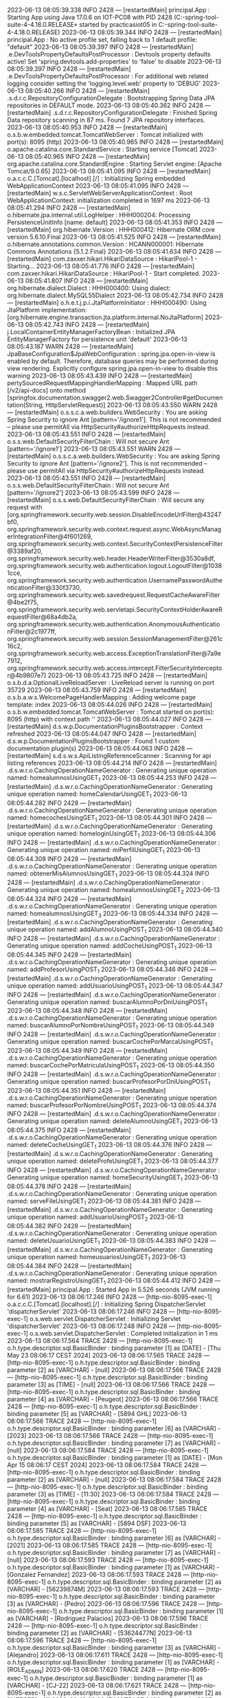 2023-06-13 08:05:39.338  INFO 2428 --- [restartedMain] principal.App                            : Starting App using Java 17.0.6 on IOT-PC08 with PID 2428 (C:\Users\practicasiot05\Documents\workspace-spring-tool-suite-4-4.18.0.RELEASE\ProyectoDEF\target\classes started by practicasiot05 in C:\Users\practicasiot05\Documents\workspace-spring-tool-suite-4-4.18.0.RELEASE\ProyectoDEF)
2023-06-13 08:05:39.344  INFO 2428 --- [restartedMain] principal.App                            : No active profile set, falling back to 1 default profile: "default"
2023-06-13 08:05:39.397  INFO 2428 --- [restartedMain] .e.DevToolsPropertyDefaultsPostProcessor : Devtools property defaults active! Set 'spring.devtools.add-properties' to 'false' to disable
2023-06-13 08:05:39.397  INFO 2428 --- [restartedMain] .e.DevToolsPropertyDefaultsPostProcessor : For additional web related logging consider setting the 'logging.level.web' property to 'DEBUG'
2023-06-13 08:05:40.266  INFO 2428 --- [restartedMain] .s.d.r.c.RepositoryConfigurationDelegate : Bootstrapping Spring Data JPA repositories in DEFAULT mode.
2023-06-13 08:05:40.362  INFO 2428 --- [restartedMain] .s.d.r.c.RepositoryConfigurationDelegate : Finished Spring Data repository scanning in 87 ms. Found 7 JPA repository interfaces.
2023-06-13 08:05:40.953  INFO 2428 --- [restartedMain] o.s.b.w.embedded.tomcat.TomcatWebServer  : Tomcat initialized with port(s): 8095 (http)
2023-06-13 08:05:40.965  INFO 2428 --- [restartedMain] o.apache.catalina.core.StandardService   : Starting service [Tomcat]
2023-06-13 08:05:40.965  INFO 2428 --- [restartedMain] org.apache.catalina.core.StandardEngine  : Starting Servlet engine: [Apache Tomcat/9.0.65]
2023-06-13 08:05:41.095  INFO 2428 --- [restartedMain] o.a.c.c.C.[Tomcat].[localhost].[/]       : Initializing Spring embedded WebApplicationContext
2023-06-13 08:05:41.095  INFO 2428 --- [restartedMain] w.s.c.ServletWebServerApplicationContext : Root WebApplicationContext: initialization completed in 1697 ms
2023-06-13 08:05:41.294  INFO 2428 --- [restartedMain] o.hibernate.jpa.internal.util.LogHelper  : HHH000204: Processing PersistenceUnitInfo [name: default]
2023-06-13 08:05:41.353  INFO 2428 --- [restartedMain] org.hibernate.Version                    : HHH000412: Hibernate ORM core version 5.6.10.Final
2023-06-13 08:05:41.525  INFO 2428 --- [restartedMain] o.hibernate.annotations.common.Version   : HCANN000001: Hibernate Commons Annotations {5.1.2.Final}
2023-06-13 08:05:41.634  INFO 2428 --- [restartedMain] com.zaxxer.hikari.HikariDataSource       : HikariPool-1 - Starting...
2023-06-13 08:05:41.776  INFO 2428 --- [restartedMain] com.zaxxer.hikari.HikariDataSource       : HikariPool-1 - Start completed.
2023-06-13 08:05:41.807  INFO 2428 --- [restartedMain] org.hibernate.dialect.Dialect            : HHH000400: Using dialect: org.hibernate.dialect.MySQL55Dialect
2023-06-13 08:05:42.734  INFO 2428 --- [restartedMain] o.h.e.t.j.p.i.JtaPlatformInitiator       : HHH000490: Using JtaPlatform implementation: [org.hibernate.engine.transaction.jta.platform.internal.NoJtaPlatform]
2023-06-13 08:05:42.743  INFO 2428 --- [restartedMain] j.LocalContainerEntityManagerFactoryBean : Initialized JPA EntityManagerFactory for persistence unit 'default'
2023-06-13 08:05:43.187  WARN 2428 --- [restartedMain] JpaBaseConfiguration$JpaWebConfiguration : spring.jpa.open-in-view is enabled by default. Therefore, database queries may be performed during view rendering. Explicitly configure spring.jpa.open-in-view to disable this warning
2023-06-13 08:05:43.439  INFO 2428 --- [restartedMain] pertySourcedRequestMappingHandlerMapping : Mapped URL path [/v2/api-docs] onto method [springfox.documentation.swagger2.web.Swagger2Controller#getDocumentation(String, HttpServletRequest)]
2023-06-13 08:05:43.550  WARN 2428 --- [restartedMain] o.s.s.c.a.web.builders.WebSecurity       : You are asking Spring Security to ignore Ant [pattern='/ignore1']. This is not recommended -- please use permitAll via HttpSecurity#authorizeHttpRequests instead.
2023-06-13 08:05:43.551  INFO 2428 --- [restartedMain] o.s.s.web.DefaultSecurityFilterChain     : Will not secure Ant [pattern='/ignore1']
2023-06-13 08:05:43.551  WARN 2428 --- [restartedMain] o.s.s.c.a.web.builders.WebSecurity       : You are asking Spring Security to ignore Ant [pattern='/ignore2']. This is not recommended -- please use permitAll via HttpSecurity#authorizeHttpRequests instead.
2023-06-13 08:05:43.551  INFO 2428 --- [restartedMain] o.s.s.web.DefaultSecurityFilterChain     : Will not secure Ant [pattern='/ignore2']
2023-06-13 08:05:43.599  INFO 2428 --- [restartedMain] o.s.s.web.DefaultSecurityFilterChain     : Will secure any request with [org.springframework.security.web.session.DisableEncodeUrlFilter@43247bf0, org.springframework.security.web.context.request.async.WebAsyncManagerIntegrationFilter@4f601269, org.springframework.security.web.context.SecurityContextPersistenceFilter@3389af20, org.springframework.security.web.header.HeaderWriterFilter@3530a8df, org.springframework.security.web.authentication.logout.LogoutFilter@10381cce, org.springframework.security.web.authentication.UsernamePasswordAuthenticationFilter@330f3730, org.springframework.security.web.savedrequest.RequestCacheAwareFilter@4be2f75, org.springframework.security.web.servletapi.SecurityContextHolderAwareRequestFilter@68a4db2a, org.springframework.security.web.authentication.AnonymousAuthenticationFilter@2c1977ff, org.springframework.security.web.session.SessionManagementFilter@261c16c2, org.springframework.security.web.access.ExceptionTranslationFilter@7a9e7912, org.springframework.security.web.access.intercept.FilterSecurityInterceptor@4b9807e7]
2023-06-13 08:05:43.725  INFO 2428 --- [restartedMain] o.s.b.d.a.OptionalLiveReloadServer       : LiveReload server is running on port 35729
2023-06-13 08:05:43.759  INFO 2428 --- [restartedMain] o.s.b.a.w.s.WelcomePageHandlerMapping    : Adding welcome page template: index
2023-06-13 08:05:44.026  INFO 2428 --- [restartedMain] o.s.b.w.embedded.tomcat.TomcatWebServer  : Tomcat started on port(s): 8095 (http) with context path ''
2023-06-13 08:05:44.027  INFO 2428 --- [restartedMain] d.s.w.p.DocumentationPluginsBootstrapper : Context refreshed
2023-06-13 08:05:44.047  INFO 2428 --- [restartedMain] d.s.w.p.DocumentationPluginsBootstrapper : Found 1 custom documentation plugin(s)
2023-06-13 08:05:44.063  INFO 2428 --- [restartedMain] s.d.s.w.s.ApiListingReferenceScanner     : Scanning for api listing references
2023-06-13 08:05:44.214  INFO 2428 --- [restartedMain] .d.s.w.r.o.CachingOperationNameGenerator : Generating unique operation named: homealumnosUsingGET_1
2023-06-13 08:05:44.253  INFO 2428 --- [restartedMain] .d.s.w.r.o.CachingOperationNameGenerator : Generating unique operation named: homeCalendarUsingGET_1
2023-06-13 08:05:44.282  INFO 2428 --- [restartedMain] .d.s.w.r.o.CachingOperationNameGenerator : Generating unique operation named: homecochesUsingGET_1
2023-06-13 08:05:44.301  INFO 2428 --- [restartedMain] .d.s.w.r.o.CachingOperationNameGenerator : Generating unique operation named: homeloginUsingGET_1
2023-06-13 08:05:44.306  INFO 2428 --- [restartedMain] .d.s.w.r.o.CachingOperationNameGenerator : Generating unique operation named: miPerfilUsingGET_1
2023-06-13 08:05:44.308  INFO 2428 --- [restartedMain] .d.s.w.r.o.CachingOperationNameGenerator : Generating unique operation named: obtenerMisAlumnosUsingGET_1
2023-06-13 08:05:44.324  INFO 2428 --- [restartedMain] .d.s.w.r.o.CachingOperationNameGenerator : Generating unique operation named: homealumnosUsingGET_2
2023-06-13 08:05:44.324  INFO 2428 --- [restartedMain] .d.s.w.r.o.CachingOperationNameGenerator : Generating unique operation named: homealumnosUsingGET_3
2023-06-13 08:05:44.334  INFO 2428 --- [restartedMain] .d.s.w.r.o.CachingOperationNameGenerator : Generating unique operation named: addAlumnoUsingPOST_1
2023-06-13 08:05:44.340  INFO 2428 --- [restartedMain] .d.s.w.r.o.CachingOperationNameGenerator : Generating unique operation named: addCocheUsingPOST_1
2023-06-13 08:05:44.345  INFO 2428 --- [restartedMain] .d.s.w.r.o.CachingOperationNameGenerator : Generating unique operation named: addProfesorUsingPOST_1
2023-06-13 08:05:44.346  INFO 2428 --- [restartedMain] .d.s.w.r.o.CachingOperationNameGenerator : Generating unique operation named: addUsuarioUsingPOST_1
2023-06-13 08:05:44.347  INFO 2428 --- [restartedMain] .d.s.w.r.o.CachingOperationNameGenerator : Generating unique operation named: buscarAlumnoPorDniUsingPOST_1
2023-06-13 08:05:44.348  INFO 2428 --- [restartedMain] .d.s.w.r.o.CachingOperationNameGenerator : Generating unique operation named: buscarAlumnoPorNombreUsingPOST_1
2023-06-13 08:05:44.349  INFO 2428 --- [restartedMain] .d.s.w.r.o.CachingOperationNameGenerator : Generating unique operation named: buscarCochePorMarcaUsingPOST_1
2023-06-13 08:05:44.349  INFO 2428 --- [restartedMain] .d.s.w.r.o.CachingOperationNameGenerator : Generating unique operation named: buscarCochePorMatriculaUsingPOST_1
2023-06-13 08:05:44.350  INFO 2428 --- [restartedMain] .d.s.w.r.o.CachingOperationNameGenerator : Generating unique operation named: buscarProfesorPorDniUsingPOST_1
2023-06-13 08:05:44.351  INFO 2428 --- [restartedMain] .d.s.w.r.o.CachingOperationNameGenerator : Generating unique operation named: buscarProfesorPorNombreUsingPOST_1
2023-06-13 08:05:44.374  INFO 2428 --- [restartedMain] .d.s.w.r.o.CachingOperationNameGenerator : Generating unique operation named: deleteAlumnoUsingGET_1
2023-06-13 08:05:44.375  INFO 2428 --- [restartedMain] .d.s.w.r.o.CachingOperationNameGenerator : Generating unique operation named: deleteCocheUsingGET_1
2023-06-13 08:05:44.376  INFO 2428 --- [restartedMain] .d.s.w.r.o.CachingOperationNameGenerator : Generating unique operation named: deleteProfeUsingGET_1
2023-06-13 08:05:44.377  INFO 2428 --- [restartedMain] .d.s.w.r.o.CachingOperationNameGenerator : Generating unique operation named: homeSecurityUsingGET_1
2023-06-13 08:05:44.378  INFO 2428 --- [restartedMain] .d.s.w.r.o.CachingOperationNameGenerator : Generating unique operation named: serveFileUsingGET_1
2023-06-13 08:05:44.381  INFO 2428 --- [restartedMain] .d.s.w.r.o.CachingOperationNameGenerator : Generating unique operation named: addUsuarioUsingPOST_2
2023-06-13 08:05:44.382  INFO 2428 --- [restartedMain] .d.s.w.r.o.CachingOperationNameGenerator : Generating unique operation named: deleteUsuarioUsingGET_1
2023-06-13 08:05:44.383  INFO 2428 --- [restartedMain] .d.s.w.r.o.CachingOperationNameGenerator : Generating unique operation named: homeusuariosUsingGET_1
2023-06-13 08:05:44.384  INFO 2428 --- [restartedMain] .d.s.w.r.o.CachingOperationNameGenerator : Generating unique operation named: mostrarRegistroUsingGET_1
2023-06-13 08:05:44.412  INFO 2428 --- [restartedMain] principal.App                            : Started App in 5.526 seconds (JVM running for 6.61)
2023-06-13 08:06:17.246  INFO 2428 --- [http-nio-8095-exec-1] o.a.c.c.C.[Tomcat].[localhost].[/]       : Initializing Spring DispatcherServlet 'dispatcherServlet'
2023-06-13 08:06:17.246  INFO 2428 --- [http-nio-8095-exec-1] o.s.web.servlet.DispatcherServlet        : Initializing Servlet 'dispatcherServlet'
2023-06-13 08:06:17.248  INFO 2428 --- [http-nio-8095-exec-1] o.s.web.servlet.DispatcherServlet        : Completed initialization in 1 ms
2023-06-13 08:06:17.564 TRACE 2428 --- [http-nio-8095-exec-1] o.h.type.descriptor.sql.BasicBinder      : binding parameter [1] as [DATE] - [Thu May 23 08:06:17 CEST 2024]
2023-06-13 08:06:17.565 TRACE 2428 --- [http-nio-8095-exec-1] o.h.type.descriptor.sql.BasicBinder      : binding parameter [2] as [VARCHAR] - [null]
2023-06-13 08:06:17.566 TRACE 2428 --- [http-nio-8095-exec-1] o.h.type.descriptor.sql.BasicBinder      : binding parameter [3] as [TIME] - [null]
2023-06-13 08:06:17.566 TRACE 2428 --- [http-nio-8095-exec-1] o.h.type.descriptor.sql.BasicBinder      : binding parameter [4] as [VARCHAR] - [Peugeot]
2023-06-13 08:06:17.566 TRACE 2428 --- [http-nio-8095-exec-1] o.h.type.descriptor.sql.BasicBinder      : binding parameter [5] as [VARCHAR] - [5894 GHL]
2023-06-13 08:06:17.566 TRACE 2428 --- [http-nio-8095-exec-1] o.h.type.descriptor.sql.BasicBinder      : binding parameter [6] as [VARCHAR] - [2023]
2023-06-13 08:06:17.566 TRACE 2428 --- [http-nio-8095-exec-1] o.h.type.descriptor.sql.BasicBinder      : binding parameter [7] as [VARCHAR] - [null]
2023-06-13 08:06:17.584 TRACE 2428 --- [http-nio-8095-exec-1] o.h.type.descriptor.sql.BasicBinder      : binding parameter [1] as [DATE] - [Mon Apr 15 08:06:17 CEST 2024]
2023-06-13 08:06:17.584 TRACE 2428 --- [http-nio-8095-exec-1] o.h.type.descriptor.sql.BasicBinder      : binding parameter [2] as [VARCHAR] - [null]
2023-06-13 08:06:17.584 TRACE 2428 --- [http-nio-8095-exec-1] o.h.type.descriptor.sql.BasicBinder      : binding parameter [3] as [TIME] - [11:30]
2023-06-13 08:06:17.584 TRACE 2428 --- [http-nio-8095-exec-1] o.h.type.descriptor.sql.BasicBinder      : binding parameter [4] as [VARCHAR] - [Seat]
2023-06-13 08:06:17.585 TRACE 2428 --- [http-nio-8095-exec-1] o.h.type.descriptor.sql.BasicBinder      : binding parameter [5] as [VARCHAR] - [5894 DSF]
2023-06-13 08:06:17.585 TRACE 2428 --- [http-nio-8095-exec-1] o.h.type.descriptor.sql.BasicBinder      : binding parameter [6] as [VARCHAR] - [2021]
2023-06-13 08:06:17.585 TRACE 2428 --- [http-nio-8095-exec-1] o.h.type.descriptor.sql.BasicBinder      : binding parameter [7] as [VARCHAR] - [null]
2023-06-13 08:06:17.593 TRACE 2428 --- [http-nio-8095-exec-1] o.h.type.descriptor.sql.BasicBinder      : binding parameter [1] as [VARCHAR] - [Gonzalez Fernandez]
2023-06-13 08:06:17.593 TRACE 2428 --- [http-nio-8095-exec-1] o.h.type.descriptor.sql.BasicBinder      : binding parameter [2] as [VARCHAR] - [56239874M]
2023-06-13 08:06:17.593 TRACE 2428 --- [http-nio-8095-exec-1] o.h.type.descriptor.sql.BasicBinder      : binding parameter [3] as [VARCHAR] - [Pedro]
2023-06-13 08:06:17.596 TRACE 2428 --- [http-nio-8095-exec-1] o.h.type.descriptor.sql.BasicBinder      : binding parameter [1] as [VARCHAR] - [Rodriguez Palacios]
2023-06-13 08:06:17.596 TRACE 2428 --- [http-nio-8095-exec-1] o.h.type.descriptor.sql.BasicBinder      : binding parameter [2] as [VARCHAR] - [53624477N]
2023-06-13 08:06:17.596 TRACE 2428 --- [http-nio-8095-exec-1] o.h.type.descriptor.sql.BasicBinder      : binding parameter [3] as [VARCHAR] - [Alejandro]
2023-06-13 08:06:17.611 TRACE 2428 --- [http-nio-8095-exec-1] o.h.type.descriptor.sql.BasicBinder      : binding parameter [1] as [VARCHAR] - [ROLE_ADMIN]
2023-06-13 08:06:17.620 TRACE 2428 --- [http-nio-8095-exec-1] o.h.type.descriptor.sql.BasicBinder      : binding parameter [1] as [VARCHAR] - [CJ-22]
2023-06-13 08:06:17.621 TRACE 2428 --- [http-nio-8095-exec-1] o.h.type.descriptor.sql.BasicBinder      : binding parameter [2] as [INTEGER] - [1]
2023-06-13 08:06:17.621 TRACE 2428 --- [http-nio-8095-exec-1] o.h.type.descriptor.sql.BasicBinder      : binding parameter [3] as [INTEGER] - [1]
2023-06-13 08:06:17.622 TRACE 2428 --- [http-nio-8095-exec-1] o.h.type.descriptor.sql.BasicBinder      : binding parameter [1] as [VARCHAR] - [XH-53]
2023-06-13 08:06:17.622 TRACE 2428 --- [http-nio-8095-exec-1] o.h.type.descriptor.sql.BasicBinder      : binding parameter [2] as [INTEGER] - [2]
2023-06-13 08:06:17.623 TRACE 2428 --- [http-nio-8095-exec-1] o.h.type.descriptor.sql.BasicBinder      : binding parameter [3] as [INTEGER] - [2]
2023-06-13 08:06:17.707 TRACE 2428 --- [http-nio-8095-exec-1] o.h.type.descriptor.sql.BasicBinder      : binding parameter [1] as [INTEGER] - [null]
2023-06-13 08:06:17.707 TRACE 2428 --- [http-nio-8095-exec-1] o.h.type.descriptor.sql.BasicBinder      : binding parameter [2] as [INTEGER] - [null]
2023-06-13 08:06:17.707 TRACE 2428 --- [http-nio-8095-exec-1] o.h.type.descriptor.sql.BasicBinder      : binding parameter [3] as [VARCHAR] - [null]
2023-06-13 08:06:17.707 TRACE 2428 --- [http-nio-8095-exec-1] o.h.type.descriptor.sql.BasicBinder      : binding parameter [4] as [VARCHAR] - [admin]
2023-06-13 08:06:17.707 TRACE 2428 --- [http-nio-8095-exec-1] o.h.type.descriptor.sql.BasicBinder      : binding parameter [5] as [VARCHAR] - [$2a$10$t810FXu7JfrMpLerZ228S.Ga8LyXB8xk3IMVXcKhxlgEARNkkt3Ky]
2023-06-13 08:06:17.707 TRACE 2428 --- [http-nio-8095-exec-1] o.h.type.descriptor.sql.BasicBinder      : binding parameter [6] as [VARCHAR] - [null]
2023-06-13 08:06:17.707 TRACE 2428 --- [http-nio-8095-exec-1] o.h.type.descriptor.sql.BasicBinder      : binding parameter [7] as [VARCHAR] - [null]
2023-06-13 08:06:17.708 TRACE 2428 --- [http-nio-8095-exec-1] o.h.type.descriptor.sql.BasicBinder      : binding parameter [8] as [VARCHAR] - [admin]
2023-06-13 08:06:17.722 TRACE 2428 --- [http-nio-8095-exec-1] o.h.type.descriptor.sql.BasicBinder      : binding parameter [1] as [INTEGER] - [1]
2023-06-13 08:06:17.722 TRACE 2428 --- [http-nio-8095-exec-1] o.h.type.descriptor.sql.BasicBinder      : binding parameter [2] as [INTEGER] - [1]
2023-06-13 08:06:17.725 TRACE 2428 --- [http-nio-8095-exec-1] o.h.type.descriptor.sql.BasicBinder      : binding parameter [1] as [VARCHAR] - [ROLE_USER]
2023-06-13 08:06:17.797 TRACE 2428 --- [http-nio-8095-exec-1] o.h.type.descriptor.sql.BasicBinder      : binding parameter [1] as [INTEGER] - [1]
2023-06-13 08:06:17.797 TRACE 2428 --- [http-nio-8095-exec-1] o.h.type.descriptor.sql.BasicBinder      : binding parameter [2] as [INTEGER] - [null]
2023-06-13 08:06:17.798 TRACE 2428 --- [http-nio-8095-exec-1] o.h.type.descriptor.sql.BasicBinder      : binding parameter [3] as [VARCHAR] - [null]
2023-06-13 08:06:17.798 TRACE 2428 --- [http-nio-8095-exec-1] o.h.type.descriptor.sql.BasicBinder      : binding parameter [4] as [VARCHAR] - [basic]
2023-06-13 08:06:17.798 TRACE 2428 --- [http-nio-8095-exec-1] o.h.type.descriptor.sql.BasicBinder      : binding parameter [5] as [VARCHAR] - [$2a$10$5ZalgUVxYcURLUzoVp4H..txlkuCqOCVbHS2L4jE1redMS1PC.8zO]
2023-06-13 08:06:17.798 TRACE 2428 --- [http-nio-8095-exec-1] o.h.type.descriptor.sql.BasicBinder      : binding parameter [6] as [VARCHAR] - [temaOscuro]
2023-06-13 08:06:17.798 TRACE 2428 --- [http-nio-8095-exec-1] o.h.type.descriptor.sql.BasicBinder      : binding parameter [7] as [VARCHAR] - [null]
2023-06-13 08:06:17.798 TRACE 2428 --- [http-nio-8095-exec-1] o.h.type.descriptor.sql.BasicBinder      : binding parameter [8] as [VARCHAR] - [basic]
2023-06-13 08:06:17.800 TRACE 2428 --- [http-nio-8095-exec-1] o.h.type.descriptor.sql.BasicBinder      : binding parameter [1] as [INTEGER] - [2]
2023-06-13 08:06:17.800 TRACE 2428 --- [http-nio-8095-exec-1] o.h.type.descriptor.sql.BasicBinder      : binding parameter [2] as [INTEGER] - [2]
2023-06-13 08:06:17.802 TRACE 2428 --- [http-nio-8095-exec-1] o.h.type.descriptor.sql.BasicBinder      : binding parameter [1] as [VARCHAR] - [ROLE_TEACHER]
2023-06-13 08:06:17.872 TRACE 2428 --- [http-nio-8095-exec-1] o.h.type.descriptor.sql.BasicBinder      : binding parameter [1] as [INTEGER] - [null]
2023-06-13 08:06:17.873 TRACE 2428 --- [http-nio-8095-exec-1] o.h.type.descriptor.sql.BasicBinder      : binding parameter [2] as [INTEGER] - [1]
2023-06-13 08:06:17.873 TRACE 2428 --- [http-nio-8095-exec-1] o.h.type.descriptor.sql.BasicBinder      : binding parameter [3] as [VARCHAR] - [null]
2023-06-13 08:06:17.873 TRACE 2428 --- [http-nio-8095-exec-1] o.h.type.descriptor.sql.BasicBinder      : binding parameter [4] as [VARCHAR] - [profesor]
2023-06-13 08:06:17.873 TRACE 2428 --- [http-nio-8095-exec-1] o.h.type.descriptor.sql.BasicBinder      : binding parameter [5] as [VARCHAR] - [$2a$10$wIhMS4QA8zb89dTa954tr.IB6FjRGyAp1521kDBhYhMNkVaWyyCJO]
2023-06-13 08:06:17.873 TRACE 2428 --- [http-nio-8095-exec-1] o.h.type.descriptor.sql.BasicBinder      : binding parameter [6] as [VARCHAR] - [temaClaro]
2023-06-13 08:06:17.873 TRACE 2428 --- [http-nio-8095-exec-1] o.h.type.descriptor.sql.BasicBinder      : binding parameter [7] as [VARCHAR] - [null]
2023-06-13 08:06:17.873 TRACE 2428 --- [http-nio-8095-exec-1] o.h.type.descriptor.sql.BasicBinder      : binding parameter [8] as [VARCHAR] - [profesor]
2023-06-13 08:06:17.875 TRACE 2428 --- [http-nio-8095-exec-1] o.h.type.descriptor.sql.BasicBinder      : binding parameter [1] as [INTEGER] - [3]
2023-06-13 08:06:17.875 TRACE 2428 --- [http-nio-8095-exec-1] o.h.type.descriptor.sql.BasicBinder      : binding parameter [2] as [INTEGER] - [3]
2023-06-13 08:06:17.881 TRACE 2428 --- [http-nio-8095-exec-1] o.h.type.descriptor.sql.BasicBinder      : binding parameter [1] as [VARCHAR] - [Menendez Palacios]
2023-06-13 08:06:17.881 TRACE 2428 --- [http-nio-8095-exec-1] o.h.type.descriptor.sql.BasicBinder      : binding parameter [2] as [INTEGER] - [1]
2023-06-13 08:06:17.881 TRACE 2428 --- [http-nio-8095-exec-1] o.h.type.descriptor.sql.BasicBinder      : binding parameter [3] as [VARCHAR] - [52364897K]
2023-06-13 08:06:17.881 TRACE 2428 --- [http-nio-8095-exec-1] o.h.type.descriptor.sql.BasicBinder      : binding parameter [4] as [VARCHAR] - [Alba]
2023-06-13 08:06:17.881 TRACE 2428 --- [http-nio-8095-exec-1] o.h.type.descriptor.sql.BasicBinder      : binding parameter [5] as [VARCHAR] - [null]
2023-06-13 08:06:17.881 TRACE 2428 --- [http-nio-8095-exec-1] o.h.type.descriptor.sql.BasicBinder      : binding parameter [6] as [INTEGER] - [1]
2023-06-13 08:06:17.886 TRACE 2428 --- [http-nio-8095-exec-1] o.h.type.descriptor.sql.BasicBinder      : binding parameter [1] as [VARCHAR] - [Gonzalez Rodriguez]
2023-06-13 08:06:17.887 TRACE 2428 --- [http-nio-8095-exec-1] o.h.type.descriptor.sql.BasicBinder      : binding parameter [2] as [INTEGER] - [2]
2023-06-13 08:06:17.887 TRACE 2428 --- [http-nio-8095-exec-1] o.h.type.descriptor.sql.BasicBinder      : binding parameter [3] as [VARCHAR] - [85612478L]
2023-06-13 08:06:17.887 TRACE 2428 --- [http-nio-8095-exec-1] o.h.type.descriptor.sql.BasicBinder      : binding parameter [4] as [VARCHAR] - [David]
2023-06-13 08:06:17.887 TRACE 2428 --- [http-nio-8095-exec-1] o.h.type.descriptor.sql.BasicBinder      : binding parameter [5] as [VARCHAR] - [null]
2023-06-13 08:06:17.887 TRACE 2428 --- [http-nio-8095-exec-1] o.h.type.descriptor.sql.BasicBinder      : binding parameter [6] as [INTEGER] - [2]
2023-06-13 08:06:17.894 TRACE 2428 --- [http-nio-8095-exec-1] o.h.type.descriptor.sql.BasicBinder      : binding parameter [1] as [INTEGER] - [1]
2023-06-13 08:06:17.894 TRACE 2428 --- [http-nio-8095-exec-1] o.h.type.descriptor.sql.BasicBinder      : binding parameter [2] as [INTEGER] - [1]
2023-06-13 08:06:17.894 TRACE 2428 --- [http-nio-8095-exec-1] o.h.type.descriptor.sql.BasicBinder      : binding parameter [3] as [DATE] - [Sun Jul 23 08:06:17 CEST 2023]
2023-06-13 08:06:17.894 TRACE 2428 --- [http-nio-8095-exec-1] o.h.type.descriptor.sql.BasicBinder      : binding parameter [4] as [TIME] - [15:30]
2023-06-13 08:06:17.895 TRACE 2428 --- [http-nio-8095-exec-1] o.h.type.descriptor.sql.BasicBinder      : binding parameter [5] as [INTEGER] - [1]
2023-06-13 08:06:17.898 TRACE 2428 --- [http-nio-8095-exec-1] o.h.type.descriptor.sql.BasicBinder      : binding parameter [1] as [INTEGER] - [2]
2023-06-13 08:06:17.898 TRACE 2428 --- [http-nio-8095-exec-1] o.h.type.descriptor.sql.BasicBinder      : binding parameter [2] as [INTEGER] - [2]
2023-06-13 08:06:17.899 TRACE 2428 --- [http-nio-8095-exec-1] o.h.type.descriptor.sql.BasicBinder      : binding parameter [3] as [DATE] - [Sun Jul 23 08:06:17 CEST 2023]
2023-06-13 08:06:17.899 TRACE 2428 --- [http-nio-8095-exec-1] o.h.type.descriptor.sql.BasicBinder      : binding parameter [4] as [TIME] - [17:30]
2023-06-13 08:06:17.899 TRACE 2428 --- [http-nio-8095-exec-1] o.h.type.descriptor.sql.BasicBinder      : binding parameter [5] as [INTEGER] - [2]
2023-06-13 08:06:17.902 TRACE 2428 --- [http-nio-8095-exec-1] o.h.type.descriptor.sql.BasicBinder      : binding parameter [1] as [INTEGER] - [1]
2023-06-13 08:06:17.902 TRACE 2428 --- [http-nio-8095-exec-1] o.h.type.descriptor.sql.BasicBinder      : binding parameter [2] as [INTEGER] - [1]
2023-06-13 08:06:17.902 TRACE 2428 --- [http-nio-8095-exec-1] o.h.type.descriptor.sql.BasicBinder      : binding parameter [3] as [DATE] - [Thu Jul 27 08:06:17 CEST 2023]
2023-06-13 08:06:17.902 TRACE 2428 --- [http-nio-8095-exec-1] o.h.type.descriptor.sql.BasicBinder      : binding parameter [4] as [TIME] - [16:30]
2023-06-13 08:06:17.902 TRACE 2428 --- [http-nio-8095-exec-1] o.h.type.descriptor.sql.BasicBinder      : binding parameter [5] as [INTEGER] - [1]
2023-06-13 08:06:17.905 TRACE 2428 --- [http-nio-8095-exec-1] o.h.type.descriptor.sql.BasicBinder      : binding parameter [1] as [INTEGER] - [2]
2023-06-13 08:06:17.905 TRACE 2428 --- [http-nio-8095-exec-1] o.h.type.descriptor.sql.BasicBinder      : binding parameter [2] as [INTEGER] - [2]
2023-06-13 08:06:17.906 TRACE 2428 --- [http-nio-8095-exec-1] o.h.type.descriptor.sql.BasicBinder      : binding parameter [3] as [DATE] - [Fri Jul 28 08:06:17 CEST 2023]
2023-06-13 08:06:17.906 TRACE 2428 --- [http-nio-8095-exec-1] o.h.type.descriptor.sql.BasicBinder      : binding parameter [4] as [TIME] - [16:30]
2023-06-13 08:06:17.906 TRACE 2428 --- [http-nio-8095-exec-1] o.h.type.descriptor.sql.BasicBinder      : binding parameter [5] as [INTEGER] - [2]
2023-06-13 08:06:18.361  WARN 2428 --- [http-nio-8095-exec-6] o.s.web.servlet.PageNotFound             : No mapping for GET /favicon.ico
2023-06-13 08:06:25.513  INFO 2428 --- [File Watcher] rtingClassPathChangeChangedEventListener : Restarting due to 3 class path changes (0 additions, 0 deletions, 3 modifications)
2023-06-13 08:06:25.540  INFO 2428 --- [Thread-4] o.apache.catalina.core.StandardService   : Stopping service [Tomcat]
2023-06-13 08:06:25.542  INFO 2428 --- [Thread-4] o.a.c.c.C.[Tomcat].[localhost].[/]       : Destroying Spring FrameworkServlet 'dispatcherServlet'
2023-06-13 08:06:25.562  INFO 2428 --- [Thread-4] j.LocalContainerEntityManagerFactoryBean : Closing JPA EntityManagerFactory for persistence unit 'default'
2023-06-13 08:06:25.566  INFO 2428 --- [Thread-4] com.zaxxer.hikari.HikariDataSource       : HikariPool-1 - Shutdown initiated...
2023-06-13 08:06:25.570  INFO 2428 --- [Thread-4] com.zaxxer.hikari.HikariDataSource       : HikariPool-1 - Shutdown completed.
2023-06-13 08:06:25.707  INFO 2428 --- [restartedMain] principal.App                            : Starting App using Java 17.0.6 on IOT-PC08 with PID 2428 (C:\Users\practicasiot05\Documents\workspace-spring-tool-suite-4-4.18.0.RELEASE\ProyectoDEF\target\classes started by practicasiot05 in C:\Users\practicasiot05\Documents\workspace-spring-tool-suite-4-4.18.0.RELEASE\ProyectoDEF)
2023-06-13 08:06:25.707  INFO 2428 --- [restartedMain] principal.App                            : No active profile set, falling back to 1 default profile: "default"
2023-06-13 08:06:26.121  INFO 2428 --- [restartedMain] .s.d.r.c.RepositoryConfigurationDelegate : Bootstrapping Spring Data JPA repositories in DEFAULT mode.
2023-06-13 08:06:26.179  INFO 2428 --- [restartedMain] .s.d.r.c.RepositoryConfigurationDelegate : Finished Spring Data repository scanning in 57 ms. Found 7 JPA repository interfaces.
2023-06-13 08:06:26.261  INFO 2428 --- [restartedMain] o.s.b.w.embedded.tomcat.TomcatWebServer  : Tomcat initialized with port(s): 8095 (http)
2023-06-13 08:06:26.261  INFO 2428 --- [restartedMain] o.apache.catalina.core.StandardService   : Starting service [Tomcat]
2023-06-13 08:06:26.261  INFO 2428 --- [restartedMain] org.apache.catalina.core.StandardEngine  : Starting Servlet engine: [Apache Tomcat/9.0.65]
2023-06-13 08:06:26.312  INFO 2428 --- [restartedMain] o.a.c.c.C.[Tomcat].[localhost].[/]       : Initializing Spring embedded WebApplicationContext
2023-06-13 08:06:26.312  INFO 2428 --- [restartedMain] w.s.c.ServletWebServerApplicationContext : Root WebApplicationContext: initialization completed in 601 ms
2023-06-13 08:06:26.354  INFO 2428 --- [restartedMain] o.hibernate.jpa.internal.util.LogHelper  : HHH000204: Processing PersistenceUnitInfo [name: default]
2023-06-13 08:06:26.361  INFO 2428 --- [restartedMain] com.zaxxer.hikari.HikariDataSource       : HikariPool-2 - Starting...
2023-06-13 08:06:26.364  INFO 2428 --- [restartedMain] com.zaxxer.hikari.HikariDataSource       : HikariPool-2 - Start completed.
2023-06-13 08:06:26.365  INFO 2428 --- [restartedMain] org.hibernate.dialect.Dialect            : HHH000400: Using dialect: org.hibernate.dialect.MySQL55Dialect
2023-06-13 08:06:26.729  INFO 2428 --- [restartedMain] o.h.e.t.j.p.i.JtaPlatformInitiator       : HHH000490: Using JtaPlatform implementation: [org.hibernate.engine.transaction.jta.platform.internal.NoJtaPlatform]
2023-06-13 08:06:26.729  INFO 2428 --- [restartedMain] j.LocalContainerEntityManagerFactoryBean : Initialized JPA EntityManagerFactory for persistence unit 'default'
2023-06-13 08:06:26.910  WARN 2428 --- [restartedMain] JpaBaseConfiguration$JpaWebConfiguration : spring.jpa.open-in-view is enabled by default. Therefore, database queries may be performed during view rendering. Explicitly configure spring.jpa.open-in-view to disable this warning
2023-06-13 08:06:26.980  INFO 2428 --- [restartedMain] pertySourcedRequestMappingHandlerMapping : Mapped URL path [/v2/api-docs] onto method [springfox.documentation.swagger2.web.Swagger2Controller#getDocumentation(String, HttpServletRequest)]
2023-06-13 08:06:26.994  WARN 2428 --- [restartedMain] o.s.s.c.a.web.builders.WebSecurity       : You are asking Spring Security to ignore Ant [pattern='/ignore1']. This is not recommended -- please use permitAll via HttpSecurity#authorizeHttpRequests instead.
2023-06-13 08:06:26.994  INFO 2428 --- [restartedMain] o.s.s.web.DefaultSecurityFilterChain     : Will not secure Ant [pattern='/ignore1']
2023-06-13 08:06:26.994  WARN 2428 --- [restartedMain] o.s.s.c.a.web.builders.WebSecurity       : You are asking Spring Security to ignore Ant [pattern='/ignore2']. This is not recommended -- please use permitAll via HttpSecurity#authorizeHttpRequests instead.
2023-06-13 08:06:26.994  INFO 2428 --- [restartedMain] o.s.s.web.DefaultSecurityFilterChain     : Will not secure Ant [pattern='/ignore2']
2023-06-13 08:06:26.998  INFO 2428 --- [restartedMain] o.s.s.web.DefaultSecurityFilterChain     : Will secure any request with [org.springframework.security.web.session.DisableEncodeUrlFilter@4ae5ee0a, org.springframework.security.web.context.request.async.WebAsyncManagerIntegrationFilter@1822f759, org.springframework.security.web.context.SecurityContextPersistenceFilter@1cb2f3a0, org.springframework.security.web.header.HeaderWriterFilter@4a5c188a, org.springframework.security.web.authentication.logout.LogoutFilter@47530c93, org.springframework.security.web.authentication.UsernamePasswordAuthenticationFilter@65ed05de, org.springframework.security.web.savedrequest.RequestCacheAwareFilter@f72370, org.springframework.security.web.servletapi.SecurityContextHolderAwareRequestFilter@2a45e3ac, org.springframework.security.web.authentication.AnonymousAuthenticationFilter@5e01e38a, org.springframework.security.web.session.SessionManagementFilter@35ca73c1, org.springframework.security.web.access.ExceptionTranslationFilter@478b6a4c, org.springframework.security.web.access.intercept.FilterSecurityInterceptor@4030cab5]
2023-06-13 08:06:27.036  INFO 2428 --- [restartedMain] o.s.b.d.a.OptionalLiveReloadServer       : LiveReload server is running on port 35729
2023-06-13 08:06:27.042  INFO 2428 --- [restartedMain] o.s.b.a.w.s.WelcomePageHandlerMapping    : Adding welcome page template: index
2023-06-13 08:06:27.115  INFO 2428 --- [restartedMain] o.s.b.w.embedded.tomcat.TomcatWebServer  : Tomcat started on port(s): 8095 (http) with context path ''
2023-06-13 08:06:27.116  INFO 2428 --- [restartedMain] d.s.w.p.DocumentationPluginsBootstrapper : Context refreshed
2023-06-13 08:06:27.116  INFO 2428 --- [restartedMain] d.s.w.p.DocumentationPluginsBootstrapper : Found 1 custom documentation plugin(s)
2023-06-13 08:06:27.122  INFO 2428 --- [restartedMain] s.d.s.w.s.ApiListingReferenceScanner     : Scanning for api listing references
2023-06-13 08:06:27.179  INFO 2428 --- [restartedMain] .d.s.w.r.o.CachingOperationNameGenerator : Generating unique operation named: homealumnosUsingGET_1
2023-06-13 08:06:27.198  INFO 2428 --- [restartedMain] .d.s.w.r.o.CachingOperationNameGenerator : Generating unique operation named: homeCalendarUsingGET_1
2023-06-13 08:06:27.222  INFO 2428 --- [restartedMain] .d.s.w.r.o.CachingOperationNameGenerator : Generating unique operation named: homecochesUsingGET_1
2023-06-13 08:06:27.243  INFO 2428 --- [restartedMain] .d.s.w.r.o.CachingOperationNameGenerator : Generating unique operation named: homeloginUsingGET_1
2023-06-13 08:06:27.250  INFO 2428 --- [restartedMain] .d.s.w.r.o.CachingOperationNameGenerator : Generating unique operation named: miPerfilUsingGET_1
2023-06-13 08:06:27.252  INFO 2428 --- [restartedMain] .d.s.w.r.o.CachingOperationNameGenerator : Generating unique operation named: obtenerMisAlumnosUsingGET_1
2023-06-13 08:06:27.275  INFO 2428 --- [restartedMain] .d.s.w.r.o.CachingOperationNameGenerator : Generating unique operation named: homealumnosUsingGET_2
2023-06-13 08:06:27.276  INFO 2428 --- [restartedMain] .d.s.w.r.o.CachingOperationNameGenerator : Generating unique operation named: homealumnosUsingGET_3
2023-06-13 08:06:27.293  INFO 2428 --- [restartedMain] .d.s.w.r.o.CachingOperationNameGenerator : Generating unique operation named: addAlumnoUsingPOST_1
2023-06-13 08:06:27.303  INFO 2428 --- [restartedMain] .d.s.w.r.o.CachingOperationNameGenerator : Generating unique operation named: addCocheUsingPOST_1
2023-06-13 08:06:27.313  INFO 2428 --- [restartedMain] .d.s.w.r.o.CachingOperationNameGenerator : Generating unique operation named: addProfesorUsingPOST_1
2023-06-13 08:06:27.314  INFO 2428 --- [restartedMain] .d.s.w.r.o.CachingOperationNameGenerator : Generating unique operation named: addUsuarioUsingPOST_1
2023-06-13 08:06:27.314  INFO 2428 --- [restartedMain] .d.s.w.r.o.CachingOperationNameGenerator : Generating unique operation named: buscarAlumnoPorDniUsingPOST_1
2023-06-13 08:06:27.315  INFO 2428 --- [restartedMain] .d.s.w.r.o.CachingOperationNameGenerator : Generating unique operation named: buscarAlumnoPorNombreUsingPOST_1
2023-06-13 08:06:27.316  INFO 2428 --- [restartedMain] .d.s.w.r.o.CachingOperationNameGenerator : Generating unique operation named: buscarCochePorMarcaUsingPOST_1
2023-06-13 08:06:27.316  INFO 2428 --- [restartedMain] .d.s.w.r.o.CachingOperationNameGenerator : Generating unique operation named: buscarCochePorMatriculaUsingPOST_1
2023-06-13 08:06:27.317  INFO 2428 --- [restartedMain] .d.s.w.r.o.CachingOperationNameGenerator : Generating unique operation named: buscarProfesorPorDniUsingPOST_1
2023-06-13 08:06:27.318  INFO 2428 --- [restartedMain] .d.s.w.r.o.CachingOperationNameGenerator : Generating unique operation named: buscarProfesorPorNombreUsingPOST_1
2023-06-13 08:06:27.338  INFO 2428 --- [restartedMain] .d.s.w.r.o.CachingOperationNameGenerator : Generating unique operation named: deleteAlumnoUsingGET_1
2023-06-13 08:06:27.339  INFO 2428 --- [restartedMain] .d.s.w.r.o.CachingOperationNameGenerator : Generating unique operation named: deleteCocheUsingGET_1
2023-06-13 08:06:27.339  INFO 2428 --- [restartedMain] .d.s.w.r.o.CachingOperationNameGenerator : Generating unique operation named: deleteProfeUsingGET_1
2023-06-13 08:06:27.341  INFO 2428 --- [restartedMain] .d.s.w.r.o.CachingOperationNameGenerator : Generating unique operation named: homeSecurityUsingGET_1
2023-06-13 08:06:27.342  INFO 2428 --- [restartedMain] .d.s.w.r.o.CachingOperationNameGenerator : Generating unique operation named: serveFileUsingGET_1
2023-06-13 08:06:27.344  INFO 2428 --- [restartedMain] .d.s.w.r.o.CachingOperationNameGenerator : Generating unique operation named: addUsuarioUsingPOST_2
2023-06-13 08:06:27.344  INFO 2428 --- [restartedMain] .d.s.w.r.o.CachingOperationNameGenerator : Generating unique operation named: deleteUsuarioUsingGET_1
2023-06-13 08:06:27.345  INFO 2428 --- [restartedMain] .d.s.w.r.o.CachingOperationNameGenerator : Generating unique operation named: homeusuariosUsingGET_1
2023-06-13 08:06:27.346  INFO 2428 --- [restartedMain] .d.s.w.r.o.CachingOperationNameGenerator : Generating unique operation named: mostrarRegistroUsingGET_1
2023-06-13 08:06:27.352  INFO 2428 --- [restartedMain] principal.App                            : Started App in 1.701 seconds (JVM running for 49.553)
2023-06-13 08:06:27.354  INFO 2428 --- [restartedMain] .ConditionEvaluationDeltaLoggingListener : Condition evaluation unchanged
2023-06-13 08:06:40.685  INFO 2428 --- [http-nio-8095-exec-1] o.a.c.c.C.[Tomcat].[localhost].[/]       : Initializing Spring DispatcherServlet 'dispatcherServlet'
2023-06-13 08:06:40.686  INFO 2428 --- [http-nio-8095-exec-1] o.s.web.servlet.DispatcherServlet        : Initializing Servlet 'dispatcherServlet'
2023-06-13 08:06:40.687  INFO 2428 --- [http-nio-8095-exec-1] o.s.web.servlet.DispatcherServlet        : Completed initialization in 1 ms
2023-06-13 08:06:40.701 TRACE 2428 --- [http-nio-8095-exec-1] o.h.type.descriptor.sql.BasicBinder      : binding parameter [1] as [DATE] - [Thu May 23 08:06:40 CEST 2024]
2023-06-13 08:06:40.701 TRACE 2428 --- [http-nio-8095-exec-1] o.h.type.descriptor.sql.BasicBinder      : binding parameter [2] as [VARCHAR] - [null]
2023-06-13 08:06:40.704 TRACE 2428 --- [http-nio-8095-exec-1] o.h.type.descriptor.sql.BasicBinder      : binding parameter [3] as [TIME] - [null]
2023-06-13 08:06:40.704 TRACE 2428 --- [http-nio-8095-exec-1] o.h.type.descriptor.sql.BasicBinder      : binding parameter [4] as [VARCHAR] - [Peugeot]
2023-06-13 08:06:40.704 TRACE 2428 --- [http-nio-8095-exec-1] o.h.type.descriptor.sql.BasicBinder      : binding parameter [5] as [VARCHAR] - [5894 GHL]
2023-06-13 08:06:40.704 TRACE 2428 --- [http-nio-8095-exec-1] o.h.type.descriptor.sql.BasicBinder      : binding parameter [6] as [VARCHAR] - [2023]
2023-06-13 08:06:40.704 TRACE 2428 --- [http-nio-8095-exec-1] o.h.type.descriptor.sql.BasicBinder      : binding parameter [7] as [VARCHAR] - [null]
2023-06-13 08:06:40.706 TRACE 2428 --- [http-nio-8095-exec-1] o.h.type.descriptor.sql.BasicBinder      : binding parameter [1] as [DATE] - [Mon Apr 15 08:06:40 CEST 2024]
2023-06-13 08:06:40.706 TRACE 2428 --- [http-nio-8095-exec-1] o.h.type.descriptor.sql.BasicBinder      : binding parameter [2] as [VARCHAR] - [null]
2023-06-13 08:06:40.706 TRACE 2428 --- [http-nio-8095-exec-1] o.h.type.descriptor.sql.BasicBinder      : binding parameter [3] as [TIME] - [11:30]
2023-06-13 08:06:40.706 TRACE 2428 --- [http-nio-8095-exec-1] o.h.type.descriptor.sql.BasicBinder      : binding parameter [4] as [VARCHAR] - [Seat]
2023-06-13 08:06:40.706 TRACE 2428 --- [http-nio-8095-exec-1] o.h.type.descriptor.sql.BasicBinder      : binding parameter [5] as [VARCHAR] - [5894 DSF]
2023-06-13 08:06:40.706 TRACE 2428 --- [http-nio-8095-exec-1] o.h.type.descriptor.sql.BasicBinder      : binding parameter [6] as [VARCHAR] - [2021]
2023-06-13 08:06:40.706 TRACE 2428 --- [http-nio-8095-exec-1] o.h.type.descriptor.sql.BasicBinder      : binding parameter [7] as [VARCHAR] - [null]
2023-06-13 08:06:40.712 TRACE 2428 --- [http-nio-8095-exec-1] o.h.type.descriptor.sql.BasicBinder      : binding parameter [1] as [VARCHAR] - [Gonzalez Fernandez]
2023-06-13 08:06:40.712 TRACE 2428 --- [http-nio-8095-exec-1] o.h.type.descriptor.sql.BasicBinder      : binding parameter [2] as [VARCHAR] - [56239874M]
2023-06-13 08:06:40.712 TRACE 2428 --- [http-nio-8095-exec-1] o.h.type.descriptor.sql.BasicBinder      : binding parameter [3] as [VARCHAR] - [Pedro]
2023-06-13 08:06:40.714 TRACE 2428 --- [http-nio-8095-exec-1] o.h.type.descriptor.sql.BasicBinder      : binding parameter [1] as [VARCHAR] - [Rodriguez Palacios]
2023-06-13 08:06:40.715 TRACE 2428 --- [http-nio-8095-exec-1] o.h.type.descriptor.sql.BasicBinder      : binding parameter [2] as [VARCHAR] - [53624477N]
2023-06-13 08:06:40.715 TRACE 2428 --- [http-nio-8095-exec-1] o.h.type.descriptor.sql.BasicBinder      : binding parameter [3] as [VARCHAR] - [Alejandro]
2023-06-13 08:06:40.727 TRACE 2428 --- [http-nio-8095-exec-1] o.h.type.descriptor.sql.BasicBinder      : binding parameter [1] as [VARCHAR] - [ROLE_ADMIN]
2023-06-13 08:06:40.729 TRACE 2428 --- [http-nio-8095-exec-1] o.h.type.descriptor.sql.BasicBinder      : binding parameter [1] as [VARCHAR] - [KC-59]
2023-06-13 08:06:40.729 TRACE 2428 --- [http-nio-8095-exec-1] o.h.type.descriptor.sql.BasicBinder      : binding parameter [2] as [INTEGER] - [1]
2023-06-13 08:06:40.729 TRACE 2428 --- [http-nio-8095-exec-1] o.h.type.descriptor.sql.BasicBinder      : binding parameter [3] as [INTEGER] - [1]
2023-06-13 08:06:40.730 TRACE 2428 --- [http-nio-8095-exec-1] o.h.type.descriptor.sql.BasicBinder      : binding parameter [1] as [VARCHAR] - [YF-39]
2023-06-13 08:06:40.730 TRACE 2428 --- [http-nio-8095-exec-1] o.h.type.descriptor.sql.BasicBinder      : binding parameter [2] as [INTEGER] - [2]
2023-06-13 08:06:40.730 TRACE 2428 --- [http-nio-8095-exec-1] o.h.type.descriptor.sql.BasicBinder      : binding parameter [3] as [INTEGER] - [2]
2023-06-13 08:06:40.804 TRACE 2428 --- [http-nio-8095-exec-1] o.h.type.descriptor.sql.BasicBinder      : binding parameter [1] as [INTEGER] - [null]
2023-06-13 08:06:40.805 TRACE 2428 --- [http-nio-8095-exec-1] o.h.type.descriptor.sql.BasicBinder      : binding parameter [2] as [INTEGER] - [null]
2023-06-13 08:06:40.805 TRACE 2428 --- [http-nio-8095-exec-1] o.h.type.descriptor.sql.BasicBinder      : binding parameter [3] as [VARCHAR] - [null]
2023-06-13 08:06:40.805 TRACE 2428 --- [http-nio-8095-exec-1] o.h.type.descriptor.sql.BasicBinder      : binding parameter [4] as [VARCHAR] - [admin]
2023-06-13 08:06:40.805 TRACE 2428 --- [http-nio-8095-exec-1] o.h.type.descriptor.sql.BasicBinder      : binding parameter [5] as [VARCHAR] - [$2a$10$i31tIDpL7cdQMYdqSuKlBusN4PQKBV3CJfasY1wRhVCVaGsvP8TVu]
2023-06-13 08:06:40.805 TRACE 2428 --- [http-nio-8095-exec-1] o.h.type.descriptor.sql.BasicBinder      : binding parameter [6] as [VARCHAR] - [null]
2023-06-13 08:06:40.805 TRACE 2428 --- [http-nio-8095-exec-1] o.h.type.descriptor.sql.BasicBinder      : binding parameter [7] as [VARCHAR] - [null]
2023-06-13 08:06:40.805 TRACE 2428 --- [http-nio-8095-exec-1] o.h.type.descriptor.sql.BasicBinder      : binding parameter [8] as [VARCHAR] - [admin]
2023-06-13 08:06:40.817 TRACE 2428 --- [http-nio-8095-exec-1] o.h.type.descriptor.sql.BasicBinder      : binding parameter [1] as [INTEGER] - [1]
2023-06-13 08:06:40.818 TRACE 2428 --- [http-nio-8095-exec-1] o.h.type.descriptor.sql.BasicBinder      : binding parameter [2] as [INTEGER] - [1]
2023-06-13 08:06:40.820 TRACE 2428 --- [http-nio-8095-exec-1] o.h.type.descriptor.sql.BasicBinder      : binding parameter [1] as [VARCHAR] - [ROLE_USER]
2023-06-13 08:06:40.890 TRACE 2428 --- [http-nio-8095-exec-1] o.h.type.descriptor.sql.BasicBinder      : binding parameter [1] as [INTEGER] - [1]
2023-06-13 08:06:40.890 TRACE 2428 --- [http-nio-8095-exec-1] o.h.type.descriptor.sql.BasicBinder      : binding parameter [2] as [INTEGER] - [null]
2023-06-13 08:06:40.890 TRACE 2428 --- [http-nio-8095-exec-1] o.h.type.descriptor.sql.BasicBinder      : binding parameter [3] as [VARCHAR] - [null]
2023-06-13 08:06:40.890 TRACE 2428 --- [http-nio-8095-exec-1] o.h.type.descriptor.sql.BasicBinder      : binding parameter [4] as [VARCHAR] - [basic]
2023-06-13 08:06:40.890 TRACE 2428 --- [http-nio-8095-exec-1] o.h.type.descriptor.sql.BasicBinder      : binding parameter [5] as [VARCHAR] - [$2a$10$ZhiSoObodEvT0L727euFHusk6hJdrwYf46qt/715KvUf2GY6pZlHO]
2023-06-13 08:06:40.890 TRACE 2428 --- [http-nio-8095-exec-1] o.h.type.descriptor.sql.BasicBinder      : binding parameter [6] as [VARCHAR] - [temaOscuro]
2023-06-13 08:06:40.890 TRACE 2428 --- [http-nio-8095-exec-1] o.h.type.descriptor.sql.BasicBinder      : binding parameter [7] as [VARCHAR] - [null]
2023-06-13 08:06:40.890 TRACE 2428 --- [http-nio-8095-exec-1] o.h.type.descriptor.sql.BasicBinder      : binding parameter [8] as [VARCHAR] - [basic]
2023-06-13 08:06:40.893 TRACE 2428 --- [http-nio-8095-exec-1] o.h.type.descriptor.sql.BasicBinder      : binding parameter [1] as [INTEGER] - [2]
2023-06-13 08:06:40.893 TRACE 2428 --- [http-nio-8095-exec-1] o.h.type.descriptor.sql.BasicBinder      : binding parameter [2] as [INTEGER] - [2]
2023-06-13 08:06:40.895 TRACE 2428 --- [http-nio-8095-exec-1] o.h.type.descriptor.sql.BasicBinder      : binding parameter [1] as [VARCHAR] - [ROLE_TEACHER]
2023-06-13 08:06:40.966 TRACE 2428 --- [http-nio-8095-exec-1] o.h.type.descriptor.sql.BasicBinder      : binding parameter [1] as [INTEGER] - [null]
2023-06-13 08:06:40.966 TRACE 2428 --- [http-nio-8095-exec-1] o.h.type.descriptor.sql.BasicBinder      : binding parameter [2] as [INTEGER] - [1]
2023-06-13 08:06:40.966 TRACE 2428 --- [http-nio-8095-exec-1] o.h.type.descriptor.sql.BasicBinder      : binding parameter [3] as [VARCHAR] - [null]
2023-06-13 08:06:40.966 TRACE 2428 --- [http-nio-8095-exec-1] o.h.type.descriptor.sql.BasicBinder      : binding parameter [4] as [VARCHAR] - [profesor]
2023-06-13 08:06:40.966 TRACE 2428 --- [http-nio-8095-exec-1] o.h.type.descriptor.sql.BasicBinder      : binding parameter [5] as [VARCHAR] - [$2a$10$AmTa8xtjM55GVcnei.TUEeqJZt18zuZwtv55/AF1i3VzlrHrvaQdC]
2023-06-13 08:06:40.966 TRACE 2428 --- [http-nio-8095-exec-1] o.h.type.descriptor.sql.BasicBinder      : binding parameter [6] as [VARCHAR] - [temaClaro]
2023-06-13 08:06:40.966 TRACE 2428 --- [http-nio-8095-exec-1] o.h.type.descriptor.sql.BasicBinder      : binding parameter [7] as [VARCHAR] - [null]
2023-06-13 08:06:40.966 TRACE 2428 --- [http-nio-8095-exec-1] o.h.type.descriptor.sql.BasicBinder      : binding parameter [8] as [VARCHAR] - [profesor]
2023-06-13 08:06:40.978 TRACE 2428 --- [http-nio-8095-exec-1] o.h.type.descriptor.sql.BasicBinder      : binding parameter [1] as [INTEGER] - [3]
2023-06-13 08:06:40.978 TRACE 2428 --- [http-nio-8095-exec-1] o.h.type.descriptor.sql.BasicBinder      : binding parameter [2] as [INTEGER] - [3]
2023-06-13 08:06:40.984 TRACE 2428 --- [http-nio-8095-exec-1] o.h.type.descriptor.sql.BasicBinder      : binding parameter [1] as [VARCHAR] - [Menendez Palacios]
2023-06-13 08:06:40.984 TRACE 2428 --- [http-nio-8095-exec-1] o.h.type.descriptor.sql.BasicBinder      : binding parameter [2] as [INTEGER] - [1]
2023-06-13 08:06:40.984 TRACE 2428 --- [http-nio-8095-exec-1] o.h.type.descriptor.sql.BasicBinder      : binding parameter [3] as [VARCHAR] - [52364897K]
2023-06-13 08:06:40.984 TRACE 2428 --- [http-nio-8095-exec-1] o.h.type.descriptor.sql.BasicBinder      : binding parameter [4] as [VARCHAR] - [Alba]
2023-06-13 08:06:40.984 TRACE 2428 --- [http-nio-8095-exec-1] o.h.type.descriptor.sql.BasicBinder      : binding parameter [5] as [VARCHAR] - [null]
2023-06-13 08:06:40.984 TRACE 2428 --- [http-nio-8095-exec-1] o.h.type.descriptor.sql.BasicBinder      : binding parameter [6] as [INTEGER] - [1]
2023-06-13 08:06:40.989 TRACE 2428 --- [http-nio-8095-exec-1] o.h.type.descriptor.sql.BasicBinder      : binding parameter [1] as [VARCHAR] - [Gonzalez Rodriguez]
2023-06-13 08:06:40.989 TRACE 2428 --- [http-nio-8095-exec-1] o.h.type.descriptor.sql.BasicBinder      : binding parameter [2] as [INTEGER] - [2]
2023-06-13 08:06:40.989 TRACE 2428 --- [http-nio-8095-exec-1] o.h.type.descriptor.sql.BasicBinder      : binding parameter [3] as [VARCHAR] - [85612478L]
2023-06-13 08:06:40.990 TRACE 2428 --- [http-nio-8095-exec-1] o.h.type.descriptor.sql.BasicBinder      : binding parameter [4] as [VARCHAR] - [David]
2023-06-13 08:06:40.990 TRACE 2428 --- [http-nio-8095-exec-1] o.h.type.descriptor.sql.BasicBinder      : binding parameter [5] as [VARCHAR] - [null]
2023-06-13 08:06:40.990 TRACE 2428 --- [http-nio-8095-exec-1] o.h.type.descriptor.sql.BasicBinder      : binding parameter [6] as [INTEGER] - [2]
2023-06-13 08:06:40.999 TRACE 2428 --- [http-nio-8095-exec-1] o.h.type.descriptor.sql.BasicBinder      : binding parameter [1] as [INTEGER] - [1]
2023-06-13 08:06:41.000 TRACE 2428 --- [http-nio-8095-exec-1] o.h.type.descriptor.sql.BasicBinder      : binding parameter [2] as [INTEGER] - [1]
2023-06-13 08:06:41.000 TRACE 2428 --- [http-nio-8095-exec-1] o.h.type.descriptor.sql.BasicBinder      : binding parameter [3] as [DATE] - [Sun Jul 23 08:06:40 CEST 2023]
2023-06-13 08:06:41.000 TRACE 2428 --- [http-nio-8095-exec-1] o.h.type.descriptor.sql.BasicBinder      : binding parameter [4] as [TIME] - [15:30]
2023-06-13 08:06:41.000 TRACE 2428 --- [http-nio-8095-exec-1] o.h.type.descriptor.sql.BasicBinder      : binding parameter [5] as [INTEGER] - [1]
2023-06-13 08:06:41.003 TRACE 2428 --- [http-nio-8095-exec-1] o.h.type.descriptor.sql.BasicBinder      : binding parameter [1] as [INTEGER] - [2]
2023-06-13 08:06:41.004 TRACE 2428 --- [http-nio-8095-exec-1] o.h.type.descriptor.sql.BasicBinder      : binding parameter [2] as [INTEGER] - [2]
2023-06-13 08:06:41.004 TRACE 2428 --- [http-nio-8095-exec-1] o.h.type.descriptor.sql.BasicBinder      : binding parameter [3] as [DATE] - [Sun Jul 23 08:06:40 CEST 2023]
2023-06-13 08:06:41.004 TRACE 2428 --- [http-nio-8095-exec-1] o.h.type.descriptor.sql.BasicBinder      : binding parameter [4] as [TIME] - [17:30]
2023-06-13 08:06:41.004 TRACE 2428 --- [http-nio-8095-exec-1] o.h.type.descriptor.sql.BasicBinder      : binding parameter [5] as [INTEGER] - [2]
2023-06-13 08:06:41.006 TRACE 2428 --- [http-nio-8095-exec-1] o.h.type.descriptor.sql.BasicBinder      : binding parameter [1] as [INTEGER] - [1]
2023-06-13 08:06:41.007 TRACE 2428 --- [http-nio-8095-exec-1] o.h.type.descriptor.sql.BasicBinder      : binding parameter [2] as [INTEGER] - [1]
2023-06-13 08:06:41.007 TRACE 2428 --- [http-nio-8095-exec-1] o.h.type.descriptor.sql.BasicBinder      : binding parameter [3] as [DATE] - [Thu Jul 27 08:06:41 CEST 2023]
2023-06-13 08:06:41.007 TRACE 2428 --- [http-nio-8095-exec-1] o.h.type.descriptor.sql.BasicBinder      : binding parameter [4] as [TIME] - [16:30]
2023-06-13 08:06:41.007 TRACE 2428 --- [http-nio-8095-exec-1] o.h.type.descriptor.sql.BasicBinder      : binding parameter [5] as [INTEGER] - [1]
2023-06-13 08:06:41.009 TRACE 2428 --- [http-nio-8095-exec-1] o.h.type.descriptor.sql.BasicBinder      : binding parameter [1] as [INTEGER] - [2]
2023-06-13 08:06:41.009 TRACE 2428 --- [http-nio-8095-exec-1] o.h.type.descriptor.sql.BasicBinder      : binding parameter [2] as [INTEGER] - [2]
2023-06-13 08:06:41.010 TRACE 2428 --- [http-nio-8095-exec-1] o.h.type.descriptor.sql.BasicBinder      : binding parameter [3] as [DATE] - [Fri Jul 28 08:06:41 CEST 2023]
2023-06-13 08:06:41.010 TRACE 2428 --- [http-nio-8095-exec-1] o.h.type.descriptor.sql.BasicBinder      : binding parameter [4] as [TIME] - [16:30]
2023-06-13 08:06:41.010 TRACE 2428 --- [http-nio-8095-exec-1] o.h.type.descriptor.sql.BasicBinder      : binding parameter [5] as [INTEGER] - [2]
2023-06-13 08:07:49.515 TRACE 2428 --- [http-nio-8095-exec-10] o.h.type.descriptor.sql.BasicBinder      : binding parameter [1] as [INTEGER] - [3]
2023-06-13 08:07:49.522 TRACE 2428 --- [http-nio-8095-exec-10] o.h.type.descriptor.sql.BasicBinder      : binding parameter [1] as [INTEGER] - [3]
2023-06-13 08:07:49.524 TRACE 2428 --- [http-nio-8095-exec-10] o.h.type.descriptor.sql.BasicBinder      : binding parameter [1] as [INTEGER] - [2]
2023-06-13 08:07:49.525 TRACE 2428 --- [http-nio-8095-exec-10] o.h.type.descriptor.sql.BasicBinder      : binding parameter [1] as [INTEGER] - [2]
2023-06-13 08:07:49.526 TRACE 2428 --- [http-nio-8095-exec-10] o.h.type.descriptor.sql.BasicBinder      : binding parameter [1] as [INTEGER] - [1]
2023-06-13 08:07:49.527 TRACE 2428 --- [http-nio-8095-exec-10] o.h.type.descriptor.sql.BasicBinder      : binding parameter [1] as [INTEGER] - [1]
2023-06-13 08:07:50.322 TRACE 2428 --- [http-nio-8095-exec-5] o.h.type.descriptor.sql.BasicBinder      : binding parameter [1] as [INTEGER] - [3]
2023-06-13 08:07:50.323 TRACE 2428 --- [http-nio-8095-exec-5] o.h.type.descriptor.sql.BasicBinder      : binding parameter [1] as [INTEGER] - [3]
2023-06-13 08:07:50.324 TRACE 2428 --- [http-nio-8095-exec-5] o.h.type.descriptor.sql.BasicBinder      : binding parameter [1] as [INTEGER] - [2]
2023-06-13 08:07:50.326 TRACE 2428 --- [http-nio-8095-exec-5] o.h.type.descriptor.sql.BasicBinder      : binding parameter [1] as [INTEGER] - [2]
2023-06-13 08:07:50.327 TRACE 2428 --- [http-nio-8095-exec-5] o.h.type.descriptor.sql.BasicBinder      : binding parameter [1] as [INTEGER] - [1]
2023-06-13 08:07:50.328 TRACE 2428 --- [http-nio-8095-exec-5] o.h.type.descriptor.sql.BasicBinder      : binding parameter [1] as [INTEGER] - [1]
2023-06-13 08:07:50.578 TRACE 2428 --- [http-nio-8095-exec-8] o.h.type.descriptor.sql.BasicBinder      : binding parameter [1] as [INTEGER] - [3]
2023-06-13 08:07:50.580 TRACE 2428 --- [http-nio-8095-exec-8] o.h.type.descriptor.sql.BasicBinder      : binding parameter [1] as [INTEGER] - [3]
2023-06-13 08:07:50.580 TRACE 2428 --- [http-nio-8095-exec-8] o.h.type.descriptor.sql.BasicBinder      : binding parameter [1] as [INTEGER] - [2]
2023-06-13 08:07:50.581 TRACE 2428 --- [http-nio-8095-exec-8] o.h.type.descriptor.sql.BasicBinder      : binding parameter [1] as [INTEGER] - [2]
2023-06-13 08:07:50.582 TRACE 2428 --- [http-nio-8095-exec-8] o.h.type.descriptor.sql.BasicBinder      : binding parameter [1] as [INTEGER] - [1]
2023-06-13 08:07:50.583 TRACE 2428 --- [http-nio-8095-exec-8] o.h.type.descriptor.sql.BasicBinder      : binding parameter [1] as [INTEGER] - [1]
2023-06-13 08:07:52.925 TRACE 2428 --- [http-nio-8095-exec-1] o.h.type.descriptor.sql.BasicBinder      : binding parameter [1] as [VARCHAR] - [admin]
2023-06-13 08:07:52.927 TRACE 2428 --- [http-nio-8095-exec-1] o.h.type.descriptor.sql.BasicBinder      : binding parameter [1] as [INTEGER] - [1]
2023-06-13 08:07:52.930 TRACE 2428 --- [http-nio-8095-exec-1] o.h.type.descriptor.sql.BasicBinder      : binding parameter [1] as [INTEGER] - [1]
2023-06-13 08:07:53.009 TRACE 2428 --- [http-nio-8095-exec-2] o.h.type.descriptor.sql.BasicBinder      : binding parameter [1] as [INTEGER] - [3]
2023-06-13 08:07:53.010 TRACE 2428 --- [http-nio-8095-exec-2] o.h.type.descriptor.sql.BasicBinder      : binding parameter [1] as [INTEGER] - [3]
2023-06-13 08:07:53.010 TRACE 2428 --- [http-nio-8095-exec-2] o.h.type.descriptor.sql.BasicBinder      : binding parameter [1] as [INTEGER] - [2]
2023-06-13 08:07:53.011 TRACE 2428 --- [http-nio-8095-exec-2] o.h.type.descriptor.sql.BasicBinder      : binding parameter [1] as [INTEGER] - [2]
2023-06-13 08:07:53.013 TRACE 2428 --- [http-nio-8095-exec-2] o.h.type.descriptor.sql.BasicBinder      : binding parameter [1] as [INTEGER] - [1]
2023-06-13 08:07:53.013 TRACE 2428 --- [http-nio-8095-exec-2] o.h.type.descriptor.sql.BasicBinder      : binding parameter [1] as [INTEGER] - [1]
2023-06-13 08:07:54.193 TRACE 2428 --- [http-nio-8095-exec-6] o.h.type.descriptor.sql.BasicBinder      : binding parameter [1] as [INTEGER] - [3]
2023-06-13 08:07:54.194 TRACE 2428 --- [http-nio-8095-exec-6] o.h.type.descriptor.sql.BasicBinder      : binding parameter [1] as [INTEGER] - [3]
2023-06-13 08:07:54.195 TRACE 2428 --- [http-nio-8095-exec-6] o.h.type.descriptor.sql.BasicBinder      : binding parameter [1] as [INTEGER] - [2]
2023-06-13 08:07:54.197 TRACE 2428 --- [http-nio-8095-exec-6] o.h.type.descriptor.sql.BasicBinder      : binding parameter [1] as [INTEGER] - [2]
2023-06-13 08:07:54.198 TRACE 2428 --- [http-nio-8095-exec-6] o.h.type.descriptor.sql.BasicBinder      : binding parameter [1] as [INTEGER] - [1]
2023-06-13 08:07:54.199 TRACE 2428 --- [http-nio-8095-exec-6] o.h.type.descriptor.sql.BasicBinder      : binding parameter [1] as [INTEGER] - [1]
2023-06-13 08:07:54.203 TRACE 2428 --- [http-nio-8095-exec-6] o.h.type.descriptor.sql.BasicBinder      : binding parameter [1] as [INTEGER] - [2]
2023-06-13 08:07:54.208 TRACE 2428 --- [http-nio-8095-exec-6] o.h.type.descriptor.sql.BasicBinder      : binding parameter [1] as [INTEGER] - [2]
2023-06-13 08:07:54.209 TRACE 2428 --- [http-nio-8095-exec-6] o.h.type.descriptor.sql.BasicBinder      : binding parameter [1] as [INTEGER] - [1]
2023-06-13 08:07:54.210 TRACE 2428 --- [http-nio-8095-exec-6] o.h.type.descriptor.sql.BasicBinder      : binding parameter [1] as [INTEGER] - [1]
2023-06-13 08:07:57.141 TRACE 2428 --- [http-nio-8095-exec-3] o.h.type.descriptor.sql.BasicBinder      : binding parameter [1] as [INTEGER] - [1]
2023-06-13 08:07:57.143 TRACE 2428 --- [http-nio-8095-exec-3] o.h.type.descriptor.sql.BasicBinder      : binding parameter [1] as [INTEGER] - [1]
2023-06-13 08:07:57.145 TRACE 2428 --- [http-nio-8095-exec-3] o.h.type.descriptor.sql.BasicBinder      : binding parameter [1] as [INTEGER] - [null]
2023-06-13 08:07:57.145 TRACE 2428 --- [http-nio-8095-exec-3] o.h.type.descriptor.sql.BasicBinder      : binding parameter [2] as [INTEGER] - [null]
2023-06-13 08:07:57.145 TRACE 2428 --- [http-nio-8095-exec-3] o.h.type.descriptor.sql.BasicBinder      : binding parameter [3] as [VARCHAR] - [null]
2023-06-13 08:07:57.145 TRACE 2428 --- [http-nio-8095-exec-3] o.h.type.descriptor.sql.BasicBinder      : binding parameter [4] as [VARCHAR] - [admin]
2023-06-13 08:07:57.145 TRACE 2428 --- [http-nio-8095-exec-3] o.h.type.descriptor.sql.BasicBinder      : binding parameter [5] as [VARCHAR] - [$2a$10$i31tIDpL7cdQMYdqSuKlBusN4PQKBV3CJfasY1wRhVCVaGsvP8TVu]
2023-06-13 08:07:57.145 TRACE 2428 --- [http-nio-8095-exec-3] o.h.type.descriptor.sql.BasicBinder      : binding parameter [6] as [VARCHAR] - [temaOscuro]
2023-06-13 08:07:57.146 TRACE 2428 --- [http-nio-8095-exec-3] o.h.type.descriptor.sql.BasicBinder      : binding parameter [7] as [VARCHAR] - [null]
2023-06-13 08:07:57.146 TRACE 2428 --- [http-nio-8095-exec-3] o.h.type.descriptor.sql.BasicBinder      : binding parameter [8] as [VARCHAR] - [admin]
2023-06-13 08:07:57.146 TRACE 2428 --- [http-nio-8095-exec-3] o.h.type.descriptor.sql.BasicBinder      : binding parameter [9] as [INTEGER] - [1]
2023-06-13 08:07:57.155 TRACE 2428 --- [http-nio-8095-exec-5] o.h.type.descriptor.sql.BasicBinder      : binding parameter [1] as [INTEGER] - [3]
2023-06-13 08:07:57.156 TRACE 2428 --- [http-nio-8095-exec-5] o.h.type.descriptor.sql.BasicBinder      : binding parameter [1] as [INTEGER] - [3]
2023-06-13 08:07:57.157 TRACE 2428 --- [http-nio-8095-exec-5] o.h.type.descriptor.sql.BasicBinder      : binding parameter [1] as [INTEGER] - [2]
2023-06-13 08:07:57.158 TRACE 2428 --- [http-nio-8095-exec-5] o.h.type.descriptor.sql.BasicBinder      : binding parameter [1] as [INTEGER] - [2]
2023-06-13 08:07:57.158 TRACE 2428 --- [http-nio-8095-exec-5] o.h.type.descriptor.sql.BasicBinder      : binding parameter [1] as [INTEGER] - [1]
2023-06-13 08:07:57.159 TRACE 2428 --- [http-nio-8095-exec-5] o.h.type.descriptor.sql.BasicBinder      : binding parameter [1] as [INTEGER] - [1]
2023-06-13 08:07:57.161 TRACE 2428 --- [http-nio-8095-exec-5] o.h.type.descriptor.sql.BasicBinder      : binding parameter [1] as [INTEGER] - [2]
2023-06-13 08:07:57.162 TRACE 2428 --- [http-nio-8095-exec-5] o.h.type.descriptor.sql.BasicBinder      : binding parameter [1] as [INTEGER] - [2]
2023-06-13 08:07:57.162 TRACE 2428 --- [http-nio-8095-exec-5] o.h.type.descriptor.sql.BasicBinder      : binding parameter [1] as [INTEGER] - [1]
2023-06-13 08:07:57.163 TRACE 2428 --- [http-nio-8095-exec-5] o.h.type.descriptor.sql.BasicBinder      : binding parameter [1] as [INTEGER] - [1]
2023-06-13 08:07:57.197 TRACE 2428 --- [http-nio-8095-exec-4] o.h.type.descriptor.sql.BasicBinder      : binding parameter [1] as [INTEGER] - [3]
2023-06-13 08:07:57.198 TRACE 2428 --- [http-nio-8095-exec-4] o.h.type.descriptor.sql.BasicBinder      : binding parameter [1] as [INTEGER] - [3]
2023-06-13 08:07:57.199 TRACE 2428 --- [http-nio-8095-exec-4] o.h.type.descriptor.sql.BasicBinder      : binding parameter [1] as [INTEGER] - [2]
2023-06-13 08:07:57.200 TRACE 2428 --- [http-nio-8095-exec-4] o.h.type.descriptor.sql.BasicBinder      : binding parameter [1] as [INTEGER] - [2]
2023-06-13 08:07:57.201 TRACE 2428 --- [http-nio-8095-exec-4] o.h.type.descriptor.sql.BasicBinder      : binding parameter [1] as [INTEGER] - [1]
2023-06-13 08:07:57.201 TRACE 2428 --- [http-nio-8095-exec-4] o.h.type.descriptor.sql.BasicBinder      : binding parameter [1] as [INTEGER] - [1]
2023-06-13 08:07:57.204 TRACE 2428 --- [http-nio-8095-exec-4] o.h.type.descriptor.sql.BasicBinder      : binding parameter [1] as [INTEGER] - [2]
2023-06-13 08:07:57.205 TRACE 2428 --- [http-nio-8095-exec-4] o.h.type.descriptor.sql.BasicBinder      : binding parameter [1] as [INTEGER] - [2]
2023-06-13 08:07:57.205 TRACE 2428 --- [http-nio-8095-exec-4] o.h.type.descriptor.sql.BasicBinder      : binding parameter [1] as [INTEGER] - [1]
2023-06-13 08:07:57.206 TRACE 2428 --- [http-nio-8095-exec-4] o.h.type.descriptor.sql.BasicBinder      : binding parameter [1] as [INTEGER] - [1]
2023-06-13 08:07:58.306 TRACE 2428 --- [http-nio-8095-exec-7] o.h.type.descriptor.sql.BasicBinder      : binding parameter [1] as [INTEGER] - [1]
2023-06-13 08:07:58.308 TRACE 2428 --- [http-nio-8095-exec-7] o.h.type.descriptor.sql.BasicBinder      : binding parameter [1] as [INTEGER] - [2]
2023-06-13 08:07:58.309 TRACE 2428 --- [http-nio-8095-exec-7] o.h.type.descriptor.sql.BasicBinder      : binding parameter [1] as [INTEGER] - [2]
2023-06-13 08:07:58.310 TRACE 2428 --- [http-nio-8095-exec-7] o.h.type.descriptor.sql.BasicBinder      : binding parameter [1] as [INTEGER] - [1]
2023-06-13 08:07:58.421 TRACE 2428 --- [http-nio-8095-exec-6] o.h.type.descriptor.sql.BasicBinder      : binding parameter [1] as [INTEGER] - [1]
2023-06-13 08:07:58.429 TRACE 2428 --- [http-nio-8095-exec-6] o.h.type.descriptor.sql.BasicBinder      : binding parameter [1] as [INTEGER] - [2]
2023-06-13 08:07:58.431 TRACE 2428 --- [http-nio-8095-exec-6] o.h.type.descriptor.sql.BasicBinder      : binding parameter [1] as [INTEGER] - [2]
2023-06-13 08:07:58.432 TRACE 2428 --- [http-nio-8095-exec-6] o.h.type.descriptor.sql.BasicBinder      : binding parameter [1] as [INTEGER] - [2]
2023-06-13 08:07:58.440 TRACE 2428 --- [http-nio-8095-exec-6] o.h.type.descriptor.sql.BasicBinder      : binding parameter [1] as [INTEGER] - [1]
2023-06-13 08:07:58.442 TRACE 2428 --- [http-nio-8095-exec-6] o.h.type.descriptor.sql.BasicBinder      : binding parameter [1] as [INTEGER] - [1]
2023-06-13 08:07:59.440 TRACE 2428 --- [http-nio-8095-exec-1] o.h.type.descriptor.sql.BasicBinder      : binding parameter [1] as [INTEGER] - [3]
2023-06-13 08:07:59.441 TRACE 2428 --- [http-nio-8095-exec-1] o.h.type.descriptor.sql.BasicBinder      : binding parameter [1] as [INTEGER] - [3]
2023-06-13 08:07:59.442 TRACE 2428 --- [http-nio-8095-exec-1] o.h.type.descriptor.sql.BasicBinder      : binding parameter [1] as [INTEGER] - [2]
2023-06-13 08:07:59.443 TRACE 2428 --- [http-nio-8095-exec-1] o.h.type.descriptor.sql.BasicBinder      : binding parameter [1] as [INTEGER] - [2]
2023-06-13 08:07:59.444 TRACE 2428 --- [http-nio-8095-exec-1] o.h.type.descriptor.sql.BasicBinder      : binding parameter [1] as [INTEGER] - [1]
2023-06-13 08:07:59.445 TRACE 2428 --- [http-nio-8095-exec-1] o.h.type.descriptor.sql.BasicBinder      : binding parameter [1] as [INTEGER] - [1]
2023-06-13 08:08:00.895 TRACE 2428 --- [http-nio-8095-exec-5] o.h.type.descriptor.sql.BasicBinder      : binding parameter [1] as [INTEGER] - [3]
2023-06-13 08:08:00.897 TRACE 2428 --- [http-nio-8095-exec-5] o.h.type.descriptor.sql.BasicBinder      : binding parameter [1] as [INTEGER] - [3]
2023-06-13 08:08:00.898 TRACE 2428 --- [http-nio-8095-exec-5] o.h.type.descriptor.sql.BasicBinder      : binding parameter [1] as [INTEGER] - [2]
2023-06-13 08:08:00.899 TRACE 2428 --- [http-nio-8095-exec-5] o.h.type.descriptor.sql.BasicBinder      : binding parameter [1] as [INTEGER] - [2]
2023-06-13 08:08:00.899 TRACE 2428 --- [http-nio-8095-exec-5] o.h.type.descriptor.sql.BasicBinder      : binding parameter [1] as [INTEGER] - [1]
2023-06-13 08:08:00.900 TRACE 2428 --- [http-nio-8095-exec-5] o.h.type.descriptor.sql.BasicBinder      : binding parameter [1] as [INTEGER] - [1]
2023-06-13 08:08:00.903 TRACE 2428 --- [http-nio-8095-exec-5] o.h.type.descriptor.sql.BasicBinder      : binding parameter [1] as [INTEGER] - [2]
2023-06-13 08:08:00.904 TRACE 2428 --- [http-nio-8095-exec-5] o.h.type.descriptor.sql.BasicBinder      : binding parameter [1] as [INTEGER] - [2]
2023-06-13 08:08:00.905 TRACE 2428 --- [http-nio-8095-exec-5] o.h.type.descriptor.sql.BasicBinder      : binding parameter [1] as [INTEGER] - [1]
2023-06-13 08:08:00.906 TRACE 2428 --- [http-nio-8095-exec-5] o.h.type.descriptor.sql.BasicBinder      : binding parameter [1] as [INTEGER] - [1]
2023-06-13 08:08:03.740 TRACE 2428 --- [http-nio-8095-exec-2] o.h.type.descriptor.sql.BasicBinder      : binding parameter [1] as [INTEGER] - [1]
2023-06-13 08:08:03.742 TRACE 2428 --- [http-nio-8095-exec-2] o.h.type.descriptor.sql.BasicBinder      : binding parameter [1] as [INTEGER] - [1]
2023-06-13 08:08:03.743 TRACE 2428 --- [http-nio-8095-exec-2] o.h.type.descriptor.sql.BasicBinder      : binding parameter [1] as [INTEGER] - [null]
2023-06-13 08:08:03.743 TRACE 2428 --- [http-nio-8095-exec-2] o.h.type.descriptor.sql.BasicBinder      : binding parameter [2] as [INTEGER] - [null]
2023-06-13 08:08:03.743 TRACE 2428 --- [http-nio-8095-exec-2] o.h.type.descriptor.sql.BasicBinder      : binding parameter [3] as [VARCHAR] - [null]
2023-06-13 08:08:03.743 TRACE 2428 --- [http-nio-8095-exec-2] o.h.type.descriptor.sql.BasicBinder      : binding parameter [4] as [VARCHAR] - [admin]
2023-06-13 08:08:03.743 TRACE 2428 --- [http-nio-8095-exec-2] o.h.type.descriptor.sql.BasicBinder      : binding parameter [5] as [VARCHAR] - [$2a$10$i31tIDpL7cdQMYdqSuKlBusN4PQKBV3CJfasY1wRhVCVaGsvP8TVu]
2023-06-13 08:08:03.744 TRACE 2428 --- [http-nio-8095-exec-2] o.h.type.descriptor.sql.BasicBinder      : binding parameter [6] as [VARCHAR] - [temaShock]
2023-06-13 08:08:03.744 TRACE 2428 --- [http-nio-8095-exec-2] o.h.type.descriptor.sql.BasicBinder      : binding parameter [7] as [VARCHAR] - [null]
2023-06-13 08:08:03.744 TRACE 2428 --- [http-nio-8095-exec-2] o.h.type.descriptor.sql.BasicBinder      : binding parameter [8] as [VARCHAR] - [admin]
2023-06-13 08:08:03.744 TRACE 2428 --- [http-nio-8095-exec-2] o.h.type.descriptor.sql.BasicBinder      : binding parameter [9] as [INTEGER] - [1]
2023-06-13 08:08:03.761 TRACE 2428 --- [http-nio-8095-exec-7] o.h.type.descriptor.sql.BasicBinder      : binding parameter [1] as [INTEGER] - [3]
2023-06-13 08:08:03.762 TRACE 2428 --- [http-nio-8095-exec-7] o.h.type.descriptor.sql.BasicBinder      : binding parameter [1] as [INTEGER] - [3]
2023-06-13 08:08:03.762 TRACE 2428 --- [http-nio-8095-exec-7] o.h.type.descriptor.sql.BasicBinder      : binding parameter [1] as [INTEGER] - [2]
2023-06-13 08:08:03.763 TRACE 2428 --- [http-nio-8095-exec-7] o.h.type.descriptor.sql.BasicBinder      : binding parameter [1] as [INTEGER] - [2]
2023-06-13 08:08:03.764 TRACE 2428 --- [http-nio-8095-exec-7] o.h.type.descriptor.sql.BasicBinder      : binding parameter [1] as [INTEGER] - [1]
2023-06-13 08:08:03.764 TRACE 2428 --- [http-nio-8095-exec-7] o.h.type.descriptor.sql.BasicBinder      : binding parameter [1] as [INTEGER] - [1]
2023-06-13 08:08:03.766 TRACE 2428 --- [http-nio-8095-exec-7] o.h.type.descriptor.sql.BasicBinder      : binding parameter [1] as [INTEGER] - [2]
2023-06-13 08:08:03.766 TRACE 2428 --- [http-nio-8095-exec-7] o.h.type.descriptor.sql.BasicBinder      : binding parameter [1] as [INTEGER] - [2]
2023-06-13 08:08:03.767 TRACE 2428 --- [http-nio-8095-exec-7] o.h.type.descriptor.sql.BasicBinder      : binding parameter [1] as [INTEGER] - [1]
2023-06-13 08:08:03.768 TRACE 2428 --- [http-nio-8095-exec-7] o.h.type.descriptor.sql.BasicBinder      : binding parameter [1] as [INTEGER] - [1]
2023-06-13 08:08:03.795 TRACE 2428 --- [http-nio-8095-exec-9] o.h.type.descriptor.sql.BasicBinder      : binding parameter [1] as [INTEGER] - [3]
2023-06-13 08:08:03.796 TRACE 2428 --- [http-nio-8095-exec-9] o.h.type.descriptor.sql.BasicBinder      : binding parameter [1] as [INTEGER] - [3]
2023-06-13 08:08:03.797 TRACE 2428 --- [http-nio-8095-exec-9] o.h.type.descriptor.sql.BasicBinder      : binding parameter [1] as [INTEGER] - [2]
2023-06-13 08:08:03.798 TRACE 2428 --- [http-nio-8095-exec-9] o.h.type.descriptor.sql.BasicBinder      : binding parameter [1] as [INTEGER] - [2]
2023-06-13 08:08:03.799 TRACE 2428 --- [http-nio-8095-exec-9] o.h.type.descriptor.sql.BasicBinder      : binding parameter [1] as [INTEGER] - [1]
2023-06-13 08:08:03.799 TRACE 2428 --- [http-nio-8095-exec-9] o.h.type.descriptor.sql.BasicBinder      : binding parameter [1] as [INTEGER] - [1]
2023-06-13 08:08:03.802 TRACE 2428 --- [http-nio-8095-exec-9] o.h.type.descriptor.sql.BasicBinder      : binding parameter [1] as [INTEGER] - [2]
2023-06-13 08:08:03.803 TRACE 2428 --- [http-nio-8095-exec-9] o.h.type.descriptor.sql.BasicBinder      : binding parameter [1] as [INTEGER] - [2]
2023-06-13 08:08:03.803 TRACE 2428 --- [http-nio-8095-exec-9] o.h.type.descriptor.sql.BasicBinder      : binding parameter [1] as [INTEGER] - [1]
2023-06-13 08:08:03.804 TRACE 2428 --- [http-nio-8095-exec-9] o.h.type.descriptor.sql.BasicBinder      : binding parameter [1] as [INTEGER] - [1]
2023-06-13 08:08:04.976 TRACE 2428 --- [http-nio-8095-exec-1] o.h.type.descriptor.sql.BasicBinder      : binding parameter [1] as [INTEGER] - [1]
2023-06-13 08:08:04.978 TRACE 2428 --- [http-nio-8095-exec-1] o.h.type.descriptor.sql.BasicBinder      : binding parameter [1] as [INTEGER] - [2]
2023-06-13 08:08:04.980 TRACE 2428 --- [http-nio-8095-exec-1] o.h.type.descriptor.sql.BasicBinder      : binding parameter [1] as [INTEGER] - [2]
2023-06-13 08:08:04.980 TRACE 2428 --- [http-nio-8095-exec-1] o.h.type.descriptor.sql.BasicBinder      : binding parameter [1] as [INTEGER] - [1]
2023-06-13 08:08:05.030 TRACE 2428 --- [http-nio-8095-exec-5] o.h.type.descriptor.sql.BasicBinder      : binding parameter [1] as [INTEGER] - [1]
2023-06-13 08:08:05.031 TRACE 2428 --- [http-nio-8095-exec-5] o.h.type.descriptor.sql.BasicBinder      : binding parameter [1] as [INTEGER] - [2]
2023-06-13 08:08:05.033 TRACE 2428 --- [http-nio-8095-exec-5] o.h.type.descriptor.sql.BasicBinder      : binding parameter [1] as [INTEGER] - [2]
2023-06-13 08:08:05.034 TRACE 2428 --- [http-nio-8095-exec-5] o.h.type.descriptor.sql.BasicBinder      : binding parameter [1] as [INTEGER] - [2]
2023-06-13 08:08:05.035 TRACE 2428 --- [http-nio-8095-exec-5] o.h.type.descriptor.sql.BasicBinder      : binding parameter [1] as [INTEGER] - [1]
2023-06-13 08:08:05.035 TRACE 2428 --- [http-nio-8095-exec-5] o.h.type.descriptor.sql.BasicBinder      : binding parameter [1] as [INTEGER] - [1]
2023-06-13 08:08:05.943 TRACE 2428 --- [http-nio-8095-exec-8] o.h.type.descriptor.sql.BasicBinder      : binding parameter [1] as [INTEGER] - [3]
2023-06-13 08:08:05.944 TRACE 2428 --- [http-nio-8095-exec-8] o.h.type.descriptor.sql.BasicBinder      : binding parameter [1] as [INTEGER] - [3]
2023-06-13 08:08:05.945 TRACE 2428 --- [http-nio-8095-exec-8] o.h.type.descriptor.sql.BasicBinder      : binding parameter [1] as [INTEGER] - [2]
2023-06-13 08:08:05.946 TRACE 2428 --- [http-nio-8095-exec-8] o.h.type.descriptor.sql.BasicBinder      : binding parameter [1] as [INTEGER] - [2]
2023-06-13 08:08:05.946 TRACE 2428 --- [http-nio-8095-exec-8] o.h.type.descriptor.sql.BasicBinder      : binding parameter [1] as [INTEGER] - [1]
2023-06-13 08:08:05.947 TRACE 2428 --- [http-nio-8095-exec-8] o.h.type.descriptor.sql.BasicBinder      : binding parameter [1] as [INTEGER] - [1]
2023-06-13 08:09:17.791  INFO 16556 --- [restartedMain] principal.App                            : Starting App using Java 17.0.6 on IOT-PC08 with PID 16556 (C:\Users\practicasiot05\Documents\workspace-spring-tool-suite-4-4.18.0.RELEASE\ProyectoDEF\target\classes started by practicasiot05 in C:\Users\practicasiot05\Documents\workspace-spring-tool-suite-4-4.18.0.RELEASE\ProyectoDEF)
2023-06-13 08:09:17.792  INFO 16556 --- [restartedMain] principal.App                            : No active profile set, falling back to 1 default profile: "default"
2023-06-13 08:09:17.837  INFO 16556 --- [restartedMain] .e.DevToolsPropertyDefaultsPostProcessor : Devtools property defaults active! Set 'spring.devtools.add-properties' to 'false' to disable
2023-06-13 08:09:17.837  INFO 16556 --- [restartedMain] .e.DevToolsPropertyDefaultsPostProcessor : For additional web related logging consider setting the 'logging.level.web' property to 'DEBUG'
2023-06-13 08:09:18.684  INFO 16556 --- [restartedMain] .s.d.r.c.RepositoryConfigurationDelegate : Bootstrapping Spring Data JPA repositories in DEFAULT mode.
2023-06-13 08:09:18.780  INFO 16556 --- [restartedMain] .s.d.r.c.RepositoryConfigurationDelegate : Finished Spring Data repository scanning in 86 ms. Found 7 JPA repository interfaces.
2023-06-13 08:09:19.459  INFO 16556 --- [restartedMain] o.s.b.w.embedded.tomcat.TomcatWebServer  : Tomcat initialized with port(s): 8095 (http)
2023-06-13 08:09:19.473  INFO 16556 --- [restartedMain] o.apache.catalina.core.StandardService   : Starting service [Tomcat]
2023-06-13 08:09:19.474  INFO 16556 --- [restartedMain] org.apache.catalina.core.StandardEngine  : Starting Servlet engine: [Apache Tomcat/9.0.65]
2023-06-13 08:09:19.617  INFO 16556 --- [restartedMain] o.a.c.c.C.[Tomcat].[localhost].[/]       : Initializing Spring embedded WebApplicationContext
2023-06-13 08:09:19.617  INFO 16556 --- [restartedMain] w.s.c.ServletWebServerApplicationContext : Root WebApplicationContext: initialization completed in 1779 ms
2023-06-13 08:09:19.841  INFO 16556 --- [restartedMain] o.hibernate.jpa.internal.util.LogHelper  : HHH000204: Processing PersistenceUnitInfo [name: default]
2023-06-13 08:09:19.905  INFO 16556 --- [restartedMain] org.hibernate.Version                    : HHH000412: Hibernate ORM core version 5.6.10.Final
2023-06-13 08:09:20.070  INFO 16556 --- [restartedMain] o.hibernate.annotations.common.Version   : HCANN000001: Hibernate Commons Annotations {5.1.2.Final}
2023-06-13 08:09:20.170  INFO 16556 --- [restartedMain] com.zaxxer.hikari.HikariDataSource       : HikariPool-1 - Starting...
2023-06-13 08:09:20.309  INFO 16556 --- [restartedMain] com.zaxxer.hikari.HikariDataSource       : HikariPool-1 - Start completed.
2023-06-13 08:09:20.339  INFO 16556 --- [restartedMain] org.hibernate.dialect.Dialect            : HHH000400: Using dialect: org.hibernate.dialect.MySQL55Dialect
2023-06-13 08:09:21.269  INFO 16556 --- [restartedMain] o.h.e.t.j.p.i.JtaPlatformInitiator       : HHH000490: Using JtaPlatform implementation: [org.hibernate.engine.transaction.jta.platform.internal.NoJtaPlatform]
2023-06-13 08:09:21.277  INFO 16556 --- [restartedMain] j.LocalContainerEntityManagerFactoryBean : Initialized JPA EntityManagerFactory for persistence unit 'default'
2023-06-13 08:09:21.757  WARN 16556 --- [restartedMain] JpaBaseConfiguration$JpaWebConfiguration : spring.jpa.open-in-view is enabled by default. Therefore, database queries may be performed during view rendering. Explicitly configure spring.jpa.open-in-view to disable this warning
2023-06-13 08:09:22.007  INFO 16556 --- [restartedMain] pertySourcedRequestMappingHandlerMapping : Mapped URL path [/v2/api-docs] onto method [springfox.documentation.swagger2.web.Swagger2Controller#getDocumentation(String, HttpServletRequest)]
2023-06-13 08:09:22.116  WARN 16556 --- [restartedMain] o.s.s.c.a.web.builders.WebSecurity       : You are asking Spring Security to ignore Ant [pattern='/ignore1']. This is not recommended -- please use permitAll via HttpSecurity#authorizeHttpRequests instead.
2023-06-13 08:09:22.117  INFO 16556 --- [restartedMain] o.s.s.web.DefaultSecurityFilterChain     : Will not secure Ant [pattern='/ignore1']
2023-06-13 08:09:22.118  WARN 16556 --- [restartedMain] o.s.s.c.a.web.builders.WebSecurity       : You are asking Spring Security to ignore Ant [pattern='/ignore2']. This is not recommended -- please use permitAll via HttpSecurity#authorizeHttpRequests instead.
2023-06-13 08:09:22.118  INFO 16556 --- [restartedMain] o.s.s.web.DefaultSecurityFilterChain     : Will not secure Ant [pattern='/ignore2']
2023-06-13 08:09:22.163  INFO 16556 --- [restartedMain] o.s.s.web.DefaultSecurityFilterChain     : Will secure any request with [org.springframework.security.web.session.DisableEncodeUrlFilter@21a63261, org.springframework.security.web.context.request.async.WebAsyncManagerIntegrationFilter@2f7b305f, org.springframework.security.web.context.SecurityContextPersistenceFilter@4c3a13de, org.springframework.security.web.header.HeaderWriterFilter@36084ab6, org.springframework.security.web.authentication.logout.LogoutFilter@15ffc773, org.springframework.security.web.authentication.UsernamePasswordAuthenticationFilter@677afa7f, org.springframework.security.web.savedrequest.RequestCacheAwareFilter@58628ff2, org.springframework.security.web.servletapi.SecurityContextHolderAwareRequestFilter@590f6da7, org.springframework.security.web.authentication.AnonymousAuthenticationFilter@4d9d6674, org.springframework.security.web.session.SessionManagementFilter@3d8fc896, org.springframework.security.web.access.ExceptionTranslationFilter@30886a7c, org.springframework.security.web.access.intercept.FilterSecurityInterceptor@44806053]
2023-06-13 08:09:22.283  INFO 16556 --- [restartedMain] o.s.b.d.a.OptionalLiveReloadServer       : LiveReload server is running on port 35729
2023-06-13 08:09:22.316  INFO 16556 --- [restartedMain] o.s.b.a.w.s.WelcomePageHandlerMapping    : Adding welcome page template: index
2023-06-13 08:09:22.595  INFO 16556 --- [restartedMain] o.s.b.w.embedded.tomcat.TomcatWebServer  : Tomcat started on port(s): 8095 (http) with context path ''
2023-06-13 08:09:22.596  INFO 16556 --- [restartedMain] d.s.w.p.DocumentationPluginsBootstrapper : Context refreshed
2023-06-13 08:09:22.622  INFO 16556 --- [restartedMain] d.s.w.p.DocumentationPluginsBootstrapper : Found 1 custom documentation plugin(s)
2023-06-13 08:09:22.642  INFO 16556 --- [restartedMain] s.d.s.w.s.ApiListingReferenceScanner     : Scanning for api listing references
2023-06-13 08:09:22.798  INFO 16556 --- [restartedMain] .d.s.w.r.o.CachingOperationNameGenerator : Generating unique operation named: homealumnosUsingGET_1
2023-06-13 08:09:22.837  INFO 16556 --- [restartedMain] .d.s.w.r.o.CachingOperationNameGenerator : Generating unique operation named: homeCalendarUsingGET_1
2023-06-13 08:09:22.865  INFO 16556 --- [restartedMain] .d.s.w.r.o.CachingOperationNameGenerator : Generating unique operation named: homecochesUsingGET_1
2023-06-13 08:09:22.887  INFO 16556 --- [restartedMain] .d.s.w.r.o.CachingOperationNameGenerator : Generating unique operation named: homeloginUsingGET_1
2023-06-13 08:09:22.893  INFO 16556 --- [restartedMain] .d.s.w.r.o.CachingOperationNameGenerator : Generating unique operation named: miPerfilUsingGET_1
2023-06-13 08:09:22.894  INFO 16556 --- [restartedMain] .d.s.w.r.o.CachingOperationNameGenerator : Generating unique operation named: obtenerMisAlumnosUsingGET_1
2023-06-13 08:09:22.911  INFO 16556 --- [restartedMain] .d.s.w.r.o.CachingOperationNameGenerator : Generating unique operation named: homealumnosUsingGET_2
2023-06-13 08:09:22.912  INFO 16556 --- [restartedMain] .d.s.w.r.o.CachingOperationNameGenerator : Generating unique operation named: homealumnosUsingGET_3
2023-06-13 08:09:22.924  INFO 16556 --- [restartedMain] .d.s.w.r.o.CachingOperationNameGenerator : Generating unique operation named: addAlumnoUsingPOST_1
2023-06-13 08:09:22.930  INFO 16556 --- [restartedMain] .d.s.w.r.o.CachingOperationNameGenerator : Generating unique operation named: addCocheUsingPOST_1
2023-06-13 08:09:22.937  INFO 16556 --- [restartedMain] .d.s.w.r.o.CachingOperationNameGenerator : Generating unique operation named: addProfesorUsingPOST_1
2023-06-13 08:09:22.938  INFO 16556 --- [restartedMain] .d.s.w.r.o.CachingOperationNameGenerator : Generating unique operation named: addUsuarioUsingPOST_1
2023-06-13 08:09:22.939  INFO 16556 --- [restartedMain] .d.s.w.r.o.CachingOperationNameGenerator : Generating unique operation named: buscarAlumnoPorDniUsingPOST_1
2023-06-13 08:09:22.940  INFO 16556 --- [restartedMain] .d.s.w.r.o.CachingOperationNameGenerator : Generating unique operation named: buscarAlumnoPorNombreUsingPOST_1
2023-06-13 08:09:22.942  INFO 16556 --- [restartedMain] .d.s.w.r.o.CachingOperationNameGenerator : Generating unique operation named: buscarCochePorMarcaUsingPOST_1
2023-06-13 08:09:22.943  INFO 16556 --- [restartedMain] .d.s.w.r.o.CachingOperationNameGenerator : Generating unique operation named: buscarCochePorMatriculaUsingPOST_1
2023-06-13 08:09:22.944  INFO 16556 --- [restartedMain] .d.s.w.r.o.CachingOperationNameGenerator : Generating unique operation named: buscarProfesorPorDniUsingPOST_1
2023-06-13 08:09:22.945  INFO 16556 --- [restartedMain] .d.s.w.r.o.CachingOperationNameGenerator : Generating unique operation named: buscarProfesorPorNombreUsingPOST_1
2023-06-13 08:09:22.969  INFO 16556 --- [restartedMain] .d.s.w.r.o.CachingOperationNameGenerator : Generating unique operation named: deleteAlumnoUsingGET_1
2023-06-13 08:09:22.971  INFO 16556 --- [restartedMain] .d.s.w.r.o.CachingOperationNameGenerator : Generating unique operation named: deleteCocheUsingGET_1
2023-06-13 08:09:22.971  INFO 16556 --- [restartedMain] .d.s.w.r.o.CachingOperationNameGenerator : Generating unique operation named: deleteProfeUsingGET_1
2023-06-13 08:09:22.973  INFO 16556 --- [restartedMain] .d.s.w.r.o.CachingOperationNameGenerator : Generating unique operation named: homeSecurityUsingGET_1
2023-06-13 08:09:22.974  INFO 16556 --- [restartedMain] .d.s.w.r.o.CachingOperationNameGenerator : Generating unique operation named: serveFileUsingGET_1
2023-06-13 08:09:22.977  INFO 16556 --- [restartedMain] .d.s.w.r.o.CachingOperationNameGenerator : Generating unique operation named: addUsuarioUsingPOST_2
2023-06-13 08:09:22.978  INFO 16556 --- [restartedMain] .d.s.w.r.o.CachingOperationNameGenerator : Generating unique operation named: deleteUsuarioUsingGET_1
2023-06-13 08:09:22.979  INFO 16556 --- [restartedMain] .d.s.w.r.o.CachingOperationNameGenerator : Generating unique operation named: homeusuariosUsingGET_1
2023-06-13 08:09:22.980  INFO 16556 --- [restartedMain] .d.s.w.r.o.CachingOperationNameGenerator : Generating unique operation named: mostrarRegistroUsingGET_1
2023-06-13 08:09:23.001  INFO 16556 --- [restartedMain] principal.App                            : Started App in 5.589 seconds (JVM running for 6.579)
2023-06-13 08:10:01.881  INFO 16556 --- [http-nio-8095-exec-1] o.a.c.c.C.[Tomcat].[localhost].[/]       : Initializing Spring DispatcherServlet 'dispatcherServlet'
2023-06-13 08:10:01.881  INFO 16556 --- [http-nio-8095-exec-1] o.s.web.servlet.DispatcherServlet        : Initializing Servlet 'dispatcherServlet'
2023-06-13 08:10:01.882  INFO 16556 --- [http-nio-8095-exec-1] o.s.web.servlet.DispatcherServlet        : Completed initialization in 1 ms
2023-06-13 08:10:02.165 TRACE 16556 --- [http-nio-8095-exec-1] o.h.type.descriptor.sql.BasicBinder      : binding parameter [1] as [DATE] - [Thu May 23 08:10:02 CEST 2024]
2023-06-13 08:10:02.166 TRACE 16556 --- [http-nio-8095-exec-1] o.h.type.descriptor.sql.BasicBinder      : binding parameter [2] as [VARCHAR] - [null]
2023-06-13 08:10:02.167 TRACE 16556 --- [http-nio-8095-exec-1] o.h.type.descriptor.sql.BasicBinder      : binding parameter [3] as [TIME] - [null]
2023-06-13 08:10:02.168 TRACE 16556 --- [http-nio-8095-exec-1] o.h.type.descriptor.sql.BasicBinder      : binding parameter [4] as [VARCHAR] - [Peugeot]
2023-06-13 08:10:02.168 TRACE 16556 --- [http-nio-8095-exec-1] o.h.type.descriptor.sql.BasicBinder      : binding parameter [5] as [VARCHAR] - [5894 GHL]
2023-06-13 08:10:02.168 TRACE 16556 --- [http-nio-8095-exec-1] o.h.type.descriptor.sql.BasicBinder      : binding parameter [6] as [VARCHAR] - [2023]
2023-06-13 08:10:02.168 TRACE 16556 --- [http-nio-8095-exec-1] o.h.type.descriptor.sql.BasicBinder      : binding parameter [7] as [VARCHAR] - [null]
2023-06-13 08:10:02.202 TRACE 16556 --- [http-nio-8095-exec-1] o.h.type.descriptor.sql.BasicBinder      : binding parameter [1] as [DATE] - [Mon Apr 15 08:10:02 CEST 2024]
2023-06-13 08:10:02.203 TRACE 16556 --- [http-nio-8095-exec-1] o.h.type.descriptor.sql.BasicBinder      : binding parameter [2] as [VARCHAR] - [null]
2023-06-13 08:10:02.203 TRACE 16556 --- [http-nio-8095-exec-1] o.h.type.descriptor.sql.BasicBinder      : binding parameter [3] as [TIME] - [11:30]
2023-06-13 08:10:02.204 TRACE 16556 --- [http-nio-8095-exec-1] o.h.type.descriptor.sql.BasicBinder      : binding parameter [4] as [VARCHAR] - [Seat]
2023-06-13 08:10:02.204 TRACE 16556 --- [http-nio-8095-exec-1] o.h.type.descriptor.sql.BasicBinder      : binding parameter [5] as [VARCHAR] - [5894 DSF]
2023-06-13 08:10:02.204 TRACE 16556 --- [http-nio-8095-exec-1] o.h.type.descriptor.sql.BasicBinder      : binding parameter [6] as [VARCHAR] - [2021]
2023-06-13 08:10:02.204 TRACE 16556 --- [http-nio-8095-exec-1] o.h.type.descriptor.sql.BasicBinder      : binding parameter [7] as [VARCHAR] - [null]
2023-06-13 08:10:02.213 TRACE 16556 --- [http-nio-8095-exec-1] o.h.type.descriptor.sql.BasicBinder      : binding parameter [1] as [VARCHAR] - [Gonzalez Fernandez]
2023-06-13 08:10:02.213 TRACE 16556 --- [http-nio-8095-exec-1] o.h.type.descriptor.sql.BasicBinder      : binding parameter [2] as [VARCHAR] - [56239874M]
2023-06-13 08:10:02.214 TRACE 16556 --- [http-nio-8095-exec-1] o.h.type.descriptor.sql.BasicBinder      : binding parameter [3] as [VARCHAR] - [Pedro]
2023-06-13 08:10:02.217 TRACE 16556 --- [http-nio-8095-exec-1] o.h.type.descriptor.sql.BasicBinder      : binding parameter [1] as [VARCHAR] - [Rodriguez Palacios]
2023-06-13 08:10:02.219 TRACE 16556 --- [http-nio-8095-exec-1] o.h.type.descriptor.sql.BasicBinder      : binding parameter [2] as [VARCHAR] - [53624477N]
2023-06-13 08:10:02.219 TRACE 16556 --- [http-nio-8095-exec-1] o.h.type.descriptor.sql.BasicBinder      : binding parameter [3] as [VARCHAR] - [Alejandro]
2023-06-13 08:10:02.236 TRACE 16556 --- [http-nio-8095-exec-1] o.h.type.descriptor.sql.BasicBinder      : binding parameter [1] as [VARCHAR] - [ROLE_ADMIN]
2023-06-13 08:10:02.244 TRACE 16556 --- [http-nio-8095-exec-1] o.h.type.descriptor.sql.BasicBinder      : binding parameter [1] as [VARCHAR] - [UB-6]
2023-06-13 08:10:02.245 TRACE 16556 --- [http-nio-8095-exec-1] o.h.type.descriptor.sql.BasicBinder      : binding parameter [2] as [INTEGER] - [1]
2023-06-13 08:10:02.245 TRACE 16556 --- [http-nio-8095-exec-1] o.h.type.descriptor.sql.BasicBinder      : binding parameter [3] as [INTEGER] - [1]
2023-06-13 08:10:02.246 TRACE 16556 --- [http-nio-8095-exec-1] o.h.type.descriptor.sql.BasicBinder      : binding parameter [1] as [VARCHAR] - [WS-46]
2023-06-13 08:10:02.247 TRACE 16556 --- [http-nio-8095-exec-1] o.h.type.descriptor.sql.BasicBinder      : binding parameter [2] as [INTEGER] - [2]
2023-06-13 08:10:02.247 TRACE 16556 --- [http-nio-8095-exec-1] o.h.type.descriptor.sql.BasicBinder      : binding parameter [3] as [INTEGER] - [2]
2023-06-13 08:10:02.329 TRACE 16556 --- [http-nio-8095-exec-1] o.h.type.descriptor.sql.BasicBinder      : binding parameter [1] as [INTEGER] - [null]
2023-06-13 08:10:02.330 TRACE 16556 --- [http-nio-8095-exec-1] o.h.type.descriptor.sql.BasicBinder      : binding parameter [2] as [INTEGER] - [null]
2023-06-13 08:10:02.330 TRACE 16556 --- [http-nio-8095-exec-1] o.h.type.descriptor.sql.BasicBinder      : binding parameter [3] as [VARCHAR] - [null]
2023-06-13 08:10:02.330 TRACE 16556 --- [http-nio-8095-exec-1] o.h.type.descriptor.sql.BasicBinder      : binding parameter [4] as [VARCHAR] - [admin]
2023-06-13 08:10:02.330 TRACE 16556 --- [http-nio-8095-exec-1] o.h.type.descriptor.sql.BasicBinder      : binding parameter [5] as [VARCHAR] - [$2a$10$EIoDUqQeoV4c1ittMEeEreJj9OMnKENpK8PI1h8Be6QwzTezTelJm]
2023-06-13 08:10:02.330 TRACE 16556 --- [http-nio-8095-exec-1] o.h.type.descriptor.sql.BasicBinder      : binding parameter [6] as [VARCHAR] - [null]
2023-06-13 08:10:02.330 TRACE 16556 --- [http-nio-8095-exec-1] o.h.type.descriptor.sql.BasicBinder      : binding parameter [7] as [VARCHAR] - [null]
2023-06-13 08:10:02.330 TRACE 16556 --- [http-nio-8095-exec-1] o.h.type.descriptor.sql.BasicBinder      : binding parameter [8] as [VARCHAR] - [admin]
2023-06-13 08:10:02.335 TRACE 16556 --- [http-nio-8095-exec-1] o.h.type.descriptor.sql.BasicBinder      : binding parameter [1] as [INTEGER] - [1]
2023-06-13 08:10:02.335 TRACE 16556 --- [http-nio-8095-exec-1] o.h.type.descriptor.sql.BasicBinder      : binding parameter [2] as [INTEGER] - [1]
2023-06-13 08:10:02.338 TRACE 16556 --- [http-nio-8095-exec-1] o.h.type.descriptor.sql.BasicBinder      : binding parameter [1] as [VARCHAR] - [ROLE_USER]
2023-06-13 08:10:02.407 TRACE 16556 --- [http-nio-8095-exec-1] o.h.type.descriptor.sql.BasicBinder      : binding parameter [1] as [INTEGER] - [1]
2023-06-13 08:10:02.408 TRACE 16556 --- [http-nio-8095-exec-1] o.h.type.descriptor.sql.BasicBinder      : binding parameter [2] as [INTEGER] - [null]
2023-06-13 08:10:02.408 TRACE 16556 --- [http-nio-8095-exec-1] o.h.type.descriptor.sql.BasicBinder      : binding parameter [3] as [VARCHAR] - [null]
2023-06-13 08:10:02.408 TRACE 16556 --- [http-nio-8095-exec-1] o.h.type.descriptor.sql.BasicBinder      : binding parameter [4] as [VARCHAR] - [basic]
2023-06-13 08:10:02.408 TRACE 16556 --- [http-nio-8095-exec-1] o.h.type.descriptor.sql.BasicBinder      : binding parameter [5] as [VARCHAR] - [$2a$10$y0khbNbC5R9FlblfUM82rO6LJtklkJI8Wo9.DxmIQjAUAisQalohu]
2023-06-13 08:10:02.408 TRACE 16556 --- [http-nio-8095-exec-1] o.h.type.descriptor.sql.BasicBinder      : binding parameter [6] as [VARCHAR] - [temaOscuro]
2023-06-13 08:10:02.408 TRACE 16556 --- [http-nio-8095-exec-1] o.h.type.descriptor.sql.BasicBinder      : binding parameter [7] as [VARCHAR] - [null]
2023-06-13 08:10:02.408 TRACE 16556 --- [http-nio-8095-exec-1] o.h.type.descriptor.sql.BasicBinder      : binding parameter [8] as [VARCHAR] - [basic]
2023-06-13 08:10:02.410 TRACE 16556 --- [http-nio-8095-exec-1] o.h.type.descriptor.sql.BasicBinder      : binding parameter [1] as [INTEGER] - [2]
2023-06-13 08:10:02.411 TRACE 16556 --- [http-nio-8095-exec-1] o.h.type.descriptor.sql.BasicBinder      : binding parameter [2] as [INTEGER] - [2]
2023-06-13 08:10:02.412 TRACE 16556 --- [http-nio-8095-exec-1] o.h.type.descriptor.sql.BasicBinder      : binding parameter [1] as [VARCHAR] - [ROLE_TEACHER]
2023-06-13 08:10:02.481 TRACE 16556 --- [http-nio-8095-exec-1] o.h.type.descriptor.sql.BasicBinder      : binding parameter [1] as [INTEGER] - [null]
2023-06-13 08:10:02.482 TRACE 16556 --- [http-nio-8095-exec-1] o.h.type.descriptor.sql.BasicBinder      : binding parameter [2] as [INTEGER] - [1]
2023-06-13 08:10:02.482 TRACE 16556 --- [http-nio-8095-exec-1] o.h.type.descriptor.sql.BasicBinder      : binding parameter [3] as [VARCHAR] - [null]
2023-06-13 08:10:02.482 TRACE 16556 --- [http-nio-8095-exec-1] o.h.type.descriptor.sql.BasicBinder      : binding parameter [4] as [VARCHAR] - [profesor]
2023-06-13 08:10:02.482 TRACE 16556 --- [http-nio-8095-exec-1] o.h.type.descriptor.sql.BasicBinder      : binding parameter [5] as [VARCHAR] - [$2a$10$RdtB4hdNRYTm.zJWuxUkR.UojYF7mWePpVY9fC5PR7PDTsY16Us5e]
2023-06-13 08:10:02.482 TRACE 16556 --- [http-nio-8095-exec-1] o.h.type.descriptor.sql.BasicBinder      : binding parameter [6] as [VARCHAR] - [temaClaro]
2023-06-13 08:10:02.482 TRACE 16556 --- [http-nio-8095-exec-1] o.h.type.descriptor.sql.BasicBinder      : binding parameter [7] as [VARCHAR] - [null]
2023-06-13 08:10:02.482 TRACE 16556 --- [http-nio-8095-exec-1] o.h.type.descriptor.sql.BasicBinder      : binding parameter [8] as [VARCHAR] - [profesor]
2023-06-13 08:10:02.484 TRACE 16556 --- [http-nio-8095-exec-1] o.h.type.descriptor.sql.BasicBinder      : binding parameter [1] as [INTEGER] - [3]
2023-06-13 08:10:02.484 TRACE 16556 --- [http-nio-8095-exec-1] o.h.type.descriptor.sql.BasicBinder      : binding parameter [2] as [INTEGER] - [3]
2023-06-13 08:10:02.490 TRACE 16556 --- [http-nio-8095-exec-1] o.h.type.descriptor.sql.BasicBinder      : binding parameter [1] as [VARCHAR] - [Menendez Palacios]
2023-06-13 08:10:02.491 TRACE 16556 --- [http-nio-8095-exec-1] o.h.type.descriptor.sql.BasicBinder      : binding parameter [2] as [INTEGER] - [1]
2023-06-13 08:10:02.491 TRACE 16556 --- [http-nio-8095-exec-1] o.h.type.descriptor.sql.BasicBinder      : binding parameter [3] as [VARCHAR] - [52364897K]
2023-06-13 08:10:02.491 TRACE 16556 --- [http-nio-8095-exec-1] o.h.type.descriptor.sql.BasicBinder      : binding parameter [4] as [VARCHAR] - [Alba]
2023-06-13 08:10:02.491 TRACE 16556 --- [http-nio-8095-exec-1] o.h.type.descriptor.sql.BasicBinder      : binding parameter [5] as [VARCHAR] - [null]
2023-06-13 08:10:02.491 TRACE 16556 --- [http-nio-8095-exec-1] o.h.type.descriptor.sql.BasicBinder      : binding parameter [6] as [INTEGER] - [1]
2023-06-13 08:10:02.496 TRACE 16556 --- [http-nio-8095-exec-1] o.h.type.descriptor.sql.BasicBinder      : binding parameter [1] as [VARCHAR] - [Gonzalez Rodriguez]
2023-06-13 08:10:02.496 TRACE 16556 --- [http-nio-8095-exec-1] o.h.type.descriptor.sql.BasicBinder      : binding parameter [2] as [INTEGER] - [2]
2023-06-13 08:10:02.496 TRACE 16556 --- [http-nio-8095-exec-1] o.h.type.descriptor.sql.BasicBinder      : binding parameter [3] as [VARCHAR] - [85612478L]
2023-06-13 08:10:02.496 TRACE 16556 --- [http-nio-8095-exec-1] o.h.type.descriptor.sql.BasicBinder      : binding parameter [4] as [VARCHAR] - [David]
2023-06-13 08:10:02.496 TRACE 16556 --- [http-nio-8095-exec-1] o.h.type.descriptor.sql.BasicBinder      : binding parameter [5] as [VARCHAR] - [null]
2023-06-13 08:10:02.497 TRACE 16556 --- [http-nio-8095-exec-1] o.h.type.descriptor.sql.BasicBinder      : binding parameter [6] as [INTEGER] - [2]
2023-06-13 08:10:02.503 TRACE 16556 --- [http-nio-8095-exec-1] o.h.type.descriptor.sql.BasicBinder      : binding parameter [1] as [INTEGER] - [1]
2023-06-13 08:10:02.503 TRACE 16556 --- [http-nio-8095-exec-1] o.h.type.descriptor.sql.BasicBinder      : binding parameter [2] as [INTEGER] - [1]
2023-06-13 08:10:02.503 TRACE 16556 --- [http-nio-8095-exec-1] o.h.type.descriptor.sql.BasicBinder      : binding parameter [3] as [DATE] - [Sun Jul 23 08:10:02 CEST 2023]
2023-06-13 08:10:02.504 TRACE 16556 --- [http-nio-8095-exec-1] o.h.type.descriptor.sql.BasicBinder      : binding parameter [4] as [TIME] - [15:30]
2023-06-13 08:10:02.504 TRACE 16556 --- [http-nio-8095-exec-1] o.h.type.descriptor.sql.BasicBinder      : binding parameter [5] as [INTEGER] - [1]
2023-06-13 08:10:02.507 TRACE 16556 --- [http-nio-8095-exec-1] o.h.type.descriptor.sql.BasicBinder      : binding parameter [1] as [INTEGER] - [2]
2023-06-13 08:10:02.507 TRACE 16556 --- [http-nio-8095-exec-1] o.h.type.descriptor.sql.BasicBinder      : binding parameter [2] as [INTEGER] - [2]
2023-06-13 08:10:02.508 TRACE 16556 --- [http-nio-8095-exec-1] o.h.type.descriptor.sql.BasicBinder      : binding parameter [3] as [DATE] - [Sun Jul 23 08:10:02 CEST 2023]
2023-06-13 08:10:02.508 TRACE 16556 --- [http-nio-8095-exec-1] o.h.type.descriptor.sql.BasicBinder      : binding parameter [4] as [TIME] - [17:30]
2023-06-13 08:10:02.508 TRACE 16556 --- [http-nio-8095-exec-1] o.h.type.descriptor.sql.BasicBinder      : binding parameter [5] as [INTEGER] - [2]
2023-06-13 08:10:02.510 TRACE 16556 --- [http-nio-8095-exec-1] o.h.type.descriptor.sql.BasicBinder      : binding parameter [1] as [INTEGER] - [1]
2023-06-13 08:10:02.510 TRACE 16556 --- [http-nio-8095-exec-1] o.h.type.descriptor.sql.BasicBinder      : binding parameter [2] as [INTEGER] - [1]
2023-06-13 08:10:02.510 TRACE 16556 --- [http-nio-8095-exec-1] o.h.type.descriptor.sql.BasicBinder      : binding parameter [3] as [DATE] - [Thu Jul 27 08:10:02 CEST 2023]
2023-06-13 08:10:02.511 TRACE 16556 --- [http-nio-8095-exec-1] o.h.type.descriptor.sql.BasicBinder      : binding parameter [4] as [TIME] - [16:30]
2023-06-13 08:10:02.511 TRACE 16556 --- [http-nio-8095-exec-1] o.h.type.descriptor.sql.BasicBinder      : binding parameter [5] as [INTEGER] - [1]
2023-06-13 08:10:02.513 TRACE 16556 --- [http-nio-8095-exec-1] o.h.type.descriptor.sql.BasicBinder      : binding parameter [1] as [INTEGER] - [2]
2023-06-13 08:10:02.513 TRACE 16556 --- [http-nio-8095-exec-1] o.h.type.descriptor.sql.BasicBinder      : binding parameter [2] as [INTEGER] - [2]
2023-06-13 08:10:02.513 TRACE 16556 --- [http-nio-8095-exec-1] o.h.type.descriptor.sql.BasicBinder      : binding parameter [3] as [DATE] - [Fri Jul 28 08:10:02 CEST 2023]
2023-06-13 08:10:02.513 TRACE 16556 --- [http-nio-8095-exec-1] o.h.type.descriptor.sql.BasicBinder      : binding parameter [4] as [TIME] - [16:30]
2023-06-13 08:10:02.513 TRACE 16556 --- [http-nio-8095-exec-1] o.h.type.descriptor.sql.BasicBinder      : binding parameter [5] as [INTEGER] - [2]
2023-06-13 08:10:04.204 TRACE 16556 --- [http-nio-8095-exec-6] o.h.type.descriptor.sql.BasicBinder      : binding parameter [1] as [INTEGER] - [3]
2023-06-13 08:10:04.212 TRACE 16556 --- [http-nio-8095-exec-6] o.h.type.descriptor.sql.BasicBinder      : binding parameter [1] as [INTEGER] - [3]
2023-06-13 08:10:04.213 TRACE 16556 --- [http-nio-8095-exec-6] o.h.type.descriptor.sql.BasicBinder      : binding parameter [1] as [INTEGER] - [2]
2023-06-13 08:10:04.214 TRACE 16556 --- [http-nio-8095-exec-6] o.h.type.descriptor.sql.BasicBinder      : binding parameter [1] as [INTEGER] - [2]
2023-06-13 08:10:04.215 TRACE 16556 --- [http-nio-8095-exec-6] o.h.type.descriptor.sql.BasicBinder      : binding parameter [1] as [INTEGER] - [1]
2023-06-13 08:10:04.216 TRACE 16556 --- [http-nio-8095-exec-6] o.h.type.descriptor.sql.BasicBinder      : binding parameter [1] as [INTEGER] - [1]
2023-06-13 08:10:20.854 TRACE 16556 --- [http-nio-8095-exec-3] o.h.type.descriptor.sql.BasicBinder      : binding parameter [1] as [INTEGER] - [3]
2023-06-13 08:10:20.856 TRACE 16556 --- [http-nio-8095-exec-3] o.h.type.descriptor.sql.BasicBinder      : binding parameter [1] as [INTEGER] - [3]
2023-06-13 08:10:20.858 TRACE 16556 --- [http-nio-8095-exec-3] o.h.type.descriptor.sql.BasicBinder      : binding parameter [1] as [INTEGER] - [2]
2023-06-13 08:10:20.860 TRACE 16556 --- [http-nio-8095-exec-3] o.h.type.descriptor.sql.BasicBinder      : binding parameter [1] as [INTEGER] - [2]
2023-06-13 08:10:20.861 TRACE 16556 --- [http-nio-8095-exec-3] o.h.type.descriptor.sql.BasicBinder      : binding parameter [1] as [INTEGER] - [1]
2023-06-13 08:10:20.862 TRACE 16556 --- [http-nio-8095-exec-3] o.h.type.descriptor.sql.BasicBinder      : binding parameter [1] as [INTEGER] - [1]
2023-06-13 08:10:23.579 TRACE 16556 --- [http-nio-8095-exec-6] o.h.type.descriptor.sql.BasicBinder      : binding parameter [1] as [VARCHAR] - [admin]
2023-06-13 08:10:23.580 TRACE 16556 --- [http-nio-8095-exec-6] o.h.type.descriptor.sql.BasicBinder      : binding parameter [1] as [INTEGER] - [1]
2023-06-13 08:10:23.582 TRACE 16556 --- [http-nio-8095-exec-6] o.h.type.descriptor.sql.BasicBinder      : binding parameter [1] as [INTEGER] - [1]
2023-06-13 08:10:23.657 TRACE 16556 --- [http-nio-8095-exec-9] o.h.type.descriptor.sql.BasicBinder      : binding parameter [1] as [INTEGER] - [3]
2023-06-13 08:10:23.658 TRACE 16556 --- [http-nio-8095-exec-9] o.h.type.descriptor.sql.BasicBinder      : binding parameter [1] as [INTEGER] - [3]
2023-06-13 08:10:23.659 TRACE 16556 --- [http-nio-8095-exec-9] o.h.type.descriptor.sql.BasicBinder      : binding parameter [1] as [INTEGER] - [2]
2023-06-13 08:10:23.660 TRACE 16556 --- [http-nio-8095-exec-9] o.h.type.descriptor.sql.BasicBinder      : binding parameter [1] as [INTEGER] - [2]
2023-06-13 08:10:23.662 TRACE 16556 --- [http-nio-8095-exec-9] o.h.type.descriptor.sql.BasicBinder      : binding parameter [1] as [INTEGER] - [1]
2023-06-13 08:10:23.663 TRACE 16556 --- [http-nio-8095-exec-9] o.h.type.descriptor.sql.BasicBinder      : binding parameter [1] as [INTEGER] - [1]
2023-06-13 08:10:31.549 TRACE 16556 --- [http-nio-8095-exec-1] o.h.type.descriptor.sql.BasicBinder      : binding parameter [1] as [INTEGER] - [2]
2023-06-13 08:10:31.552 TRACE 16556 --- [http-nio-8095-exec-1] o.h.type.descriptor.sql.BasicBinder      : binding parameter [1] as [INTEGER] - [2]
2023-06-13 08:10:31.554 TRACE 16556 --- [http-nio-8095-exec-1] o.h.type.descriptor.sql.BasicBinder      : binding parameter [1] as [INTEGER] - [1]
2023-06-13 08:10:31.555 TRACE 16556 --- [http-nio-8095-exec-1] o.h.type.descriptor.sql.BasicBinder      : binding parameter [1] as [INTEGER] - [1]
2023-06-13 08:10:39.703 TRACE 16556 --- [http-nio-8095-exec-9] o.h.type.descriptor.sql.BasicBinder      : binding parameter [1] as [INTEGER] - [3]
2023-06-13 08:10:39.704 TRACE 16556 --- [http-nio-8095-exec-9] o.h.type.descriptor.sql.BasicBinder      : binding parameter [1] as [INTEGER] - [3]
2023-06-13 08:10:39.706 TRACE 16556 --- [http-nio-8095-exec-9] o.h.type.descriptor.sql.BasicBinder      : binding parameter [1] as [INTEGER] - [2]
2023-06-13 08:10:39.707 TRACE 16556 --- [http-nio-8095-exec-9] o.h.type.descriptor.sql.BasicBinder      : binding parameter [1] as [INTEGER] - [2]
2023-06-13 08:10:39.709 TRACE 16556 --- [http-nio-8095-exec-9] o.h.type.descriptor.sql.BasicBinder      : binding parameter [1] as [INTEGER] - [1]
2023-06-13 08:10:39.711 TRACE 16556 --- [http-nio-8095-exec-9] o.h.type.descriptor.sql.BasicBinder      : binding parameter [1] as [INTEGER] - [1]
2023-06-13 08:11:03.330 TRACE 16556 --- [http-nio-8095-exec-5] o.h.type.descriptor.sql.BasicBinder      : binding parameter [1] as [INTEGER] - [3]
2023-06-13 08:11:03.331 TRACE 16556 --- [http-nio-8095-exec-5] o.h.type.descriptor.sql.BasicBinder      : binding parameter [1] as [INTEGER] - [3]
2023-06-13 08:11:03.332 TRACE 16556 --- [http-nio-8095-exec-5] o.h.type.descriptor.sql.BasicBinder      : binding parameter [1] as [INTEGER] - [2]
2023-06-13 08:11:03.334 TRACE 16556 --- [http-nio-8095-exec-5] o.h.type.descriptor.sql.BasicBinder      : binding parameter [1] as [INTEGER] - [2]
2023-06-13 08:11:03.335 TRACE 16556 --- [http-nio-8095-exec-5] o.h.type.descriptor.sql.BasicBinder      : binding parameter [1] as [INTEGER] - [1]
2023-06-13 08:11:03.336 TRACE 16556 --- [http-nio-8095-exec-5] o.h.type.descriptor.sql.BasicBinder      : binding parameter [1] as [INTEGER] - [1]
2023-06-13 08:13:33.986 TRACE 16556 --- [http-nio-8095-exec-8] o.h.type.descriptor.sql.BasicBinder      : binding parameter [1] as [INTEGER] - [3]
2023-06-13 08:13:33.988 TRACE 16556 --- [http-nio-8095-exec-8] o.h.type.descriptor.sql.BasicBinder      : binding parameter [1] as [INTEGER] - [3]
2023-06-13 08:13:33.989 TRACE 16556 --- [http-nio-8095-exec-8] o.h.type.descriptor.sql.BasicBinder      : binding parameter [1] as [INTEGER] - [2]
2023-06-13 08:13:33.990 TRACE 16556 --- [http-nio-8095-exec-8] o.h.type.descriptor.sql.BasicBinder      : binding parameter [1] as [INTEGER] - [2]
2023-06-13 08:13:33.991 TRACE 16556 --- [http-nio-8095-exec-8] o.h.type.descriptor.sql.BasicBinder      : binding parameter [1] as [INTEGER] - [1]
2023-06-13 08:13:33.992 TRACE 16556 --- [http-nio-8095-exec-8] o.h.type.descriptor.sql.BasicBinder      : binding parameter [1] as [INTEGER] - [1]
2023-06-13 08:13:35.497 TRACE 16556 --- [http-nio-8095-exec-4] o.h.type.descriptor.sql.BasicBinder      : binding parameter [1] as [INTEGER] - [3]
2023-06-13 08:13:35.498 TRACE 16556 --- [http-nio-8095-exec-4] o.h.type.descriptor.sql.BasicBinder      : binding parameter [1] as [INTEGER] - [3]
2023-06-13 08:13:35.499 TRACE 16556 --- [http-nio-8095-exec-4] o.h.type.descriptor.sql.BasicBinder      : binding parameter [1] as [INTEGER] - [2]
2023-06-13 08:13:35.501 TRACE 16556 --- [http-nio-8095-exec-4] o.h.type.descriptor.sql.BasicBinder      : binding parameter [1] as [INTEGER] - [2]
2023-06-13 08:13:35.503 TRACE 16556 --- [http-nio-8095-exec-4] o.h.type.descriptor.sql.BasicBinder      : binding parameter [1] as [INTEGER] - [1]
2023-06-13 08:13:35.504 TRACE 16556 --- [http-nio-8095-exec-4] o.h.type.descriptor.sql.BasicBinder      : binding parameter [1] as [INTEGER] - [1]
2023-06-13 08:13:35.992 TRACE 16556 --- [http-nio-8095-exec-5] o.h.type.descriptor.sql.BasicBinder      : binding parameter [1] as [INTEGER] - [3]
2023-06-13 08:13:35.994 TRACE 16556 --- [http-nio-8095-exec-5] o.h.type.descriptor.sql.BasicBinder      : binding parameter [1] as [INTEGER] - [3]
2023-06-13 08:13:35.995 TRACE 16556 --- [http-nio-8095-exec-5] o.h.type.descriptor.sql.BasicBinder      : binding parameter [1] as [INTEGER] - [2]
2023-06-13 08:13:35.996 TRACE 16556 --- [http-nio-8095-exec-5] o.h.type.descriptor.sql.BasicBinder      : binding parameter [1] as [INTEGER] - [2]
2023-06-13 08:13:35.997 TRACE 16556 --- [http-nio-8095-exec-5] o.h.type.descriptor.sql.BasicBinder      : binding parameter [1] as [INTEGER] - [1]
2023-06-13 08:13:35.998 TRACE 16556 --- [http-nio-8095-exec-5] o.h.type.descriptor.sql.BasicBinder      : binding parameter [1] as [INTEGER] - [1]
2023-06-13 08:13:36.234 TRACE 16556 --- [http-nio-8095-exec-4] o.h.type.descriptor.sql.BasicBinder      : binding parameter [1] as [INTEGER] - [3]
2023-06-13 08:13:36.236 TRACE 16556 --- [http-nio-8095-exec-4] o.h.type.descriptor.sql.BasicBinder      : binding parameter [1] as [INTEGER] - [3]
2023-06-13 08:13:36.237 TRACE 16556 --- [http-nio-8095-exec-4] o.h.type.descriptor.sql.BasicBinder      : binding parameter [1] as [INTEGER] - [2]
2023-06-13 08:13:36.238 TRACE 16556 --- [http-nio-8095-exec-4] o.h.type.descriptor.sql.BasicBinder      : binding parameter [1] as [INTEGER] - [2]
2023-06-13 08:13:36.239 TRACE 16556 --- [http-nio-8095-exec-4] o.h.type.descriptor.sql.BasicBinder      : binding parameter [1] as [INTEGER] - [1]
2023-06-13 08:13:36.239 TRACE 16556 --- [http-nio-8095-exec-4] o.h.type.descriptor.sql.BasicBinder      : binding parameter [1] as [INTEGER] - [1]
2023-06-13 08:13:56.947 TRACE 16556 --- [http-nio-8095-exec-6] o.h.type.descriptor.sql.BasicBinder      : binding parameter [1] as [INTEGER] - [3]
2023-06-13 08:13:56.949 TRACE 16556 --- [http-nio-8095-exec-6] o.h.type.descriptor.sql.BasicBinder      : binding parameter [1] as [INTEGER] - [3]
2023-06-13 08:13:56.950 TRACE 16556 --- [http-nio-8095-exec-6] o.h.type.descriptor.sql.BasicBinder      : binding parameter [1] as [INTEGER] - [2]
2023-06-13 08:13:56.952 TRACE 16556 --- [http-nio-8095-exec-6] o.h.type.descriptor.sql.BasicBinder      : binding parameter [1] as [INTEGER] - [2]
2023-06-13 08:13:56.953 TRACE 16556 --- [http-nio-8095-exec-6] o.h.type.descriptor.sql.BasicBinder      : binding parameter [1] as [INTEGER] - [1]
2023-06-13 08:13:56.954 TRACE 16556 --- [http-nio-8095-exec-6] o.h.type.descriptor.sql.BasicBinder      : binding parameter [1] as [INTEGER] - [1]
2023-06-13 08:14:30.131  INFO 16556 --- [File Watcher] rtingClassPathChangeChangedEventListener : Restarting due to 1 class path change (0 additions, 0 deletions, 1 modification)
2023-06-13 08:14:30.161  INFO 16556 --- [Thread-4] o.apache.catalina.core.StandardService   : Stopping service [Tomcat]
2023-06-13 08:14:30.162  INFO 16556 --- [Thread-4] o.a.c.c.C.[Tomcat].[localhost].[/]       : Destroying Spring FrameworkServlet 'dispatcherServlet'
2023-06-13 08:14:30.195  WARN 16556 --- [Thread-4] o.a.c.c.C.[Tomcat].[localhost].[/]       : Cannot serialize session attribute [SPRING_SECURITY_CONTEXT] for session [C03F56108396D5B7329B84AD6E58F9B2]

java.io.NotSerializableException: principal.modelo.Rol
	at java.base/java.io.ObjectOutputStream.writeObject0(ObjectOutputStream.java:1187) ~[na:na]
	at java.base/java.io.ObjectOutputStream.writeObject(ObjectOutputStream.java:350) ~[na:na]
	at java.base/java.util.HashMap.internalWriteEntries(HashMap.java:1943) ~[na:na]
	at java.base/java.util.HashMap.writeObject(HashMap.java:1497) ~[na:na]
	at java.base/jdk.internal.reflect.NativeMethodAccessorImpl.invoke0(Native Method) ~[na:na]
	at java.base/jdk.internal.reflect.NativeMethodAccessorImpl.invoke(NativeMethodAccessorImpl.java:77) ~[na:na]
	at java.base/jdk.internal.reflect.DelegatingMethodAccessorImpl.invoke(DelegatingMethodAccessorImpl.java:43) ~[na:na]
	at java.base/java.lang.reflect.Method.invoke(Method.java:568) ~[na:na]
	at java.base/java.io.ObjectStreamClass.invokeWriteObject(ObjectStreamClass.java:1070) ~[na:na]
	at java.base/java.io.ObjectOutputStream.writeSerialData(ObjectOutputStream.java:1516) ~[na:na]
	at java.base/java.io.ObjectOutputStream.writeOrdinaryObject(ObjectOutputStream.java:1438) ~[na:na]
	at java.base/java.io.ObjectOutputStream.writeObject0(ObjectOutputStream.java:1181) ~[na:na]
	at java.base/java.io.ObjectOutputStream.defaultWriteFields(ObjectOutputStream.java:1572) ~[na:na]
	at java.base/java.io.ObjectOutputStream.writeSerialData(ObjectOutputStream.java:1529) ~[na:na]
	at java.base/java.io.ObjectOutputStream.writeOrdinaryObject(ObjectOutputStream.java:1438) ~[na:na]
	at java.base/java.io.ObjectOutputStream.writeObject0(ObjectOutputStream.java:1181) ~[na:na]
	at java.base/java.io.ObjectOutputStream.defaultWriteFields(ObjectOutputStream.java:1572) ~[na:na]
	at java.base/java.io.ObjectOutputStream.writeSerialData(ObjectOutputStream.java:1529) ~[na:na]
	at java.base/java.io.ObjectOutputStream.writeOrdinaryObject(ObjectOutputStream.java:1438) ~[na:na]
	at java.base/java.io.ObjectOutputStream.writeObject0(ObjectOutputStream.java:1181) ~[na:na]
	at java.base/java.io.ObjectOutputStream.defaultWriteFields(ObjectOutputStream.java:1572) ~[na:na]
	at java.base/java.io.ObjectOutputStream.writeSerialData(ObjectOutputStream.java:1529) ~[na:na]
	at java.base/java.io.ObjectOutputStream.writeOrdinaryObject(ObjectOutputStream.java:1438) ~[na:na]
	at java.base/java.io.ObjectOutputStream.writeObject0(ObjectOutputStream.java:1181) ~[na:na]
	at java.base/java.io.ObjectOutputStream.defaultWriteFields(ObjectOutputStream.java:1572) ~[na:na]
	at java.base/java.io.ObjectOutputStream.writeSerialData(ObjectOutputStream.java:1529) ~[na:na]
	at java.base/java.io.ObjectOutputStream.writeOrdinaryObject(ObjectOutputStream.java:1438) ~[na:na]
	at java.base/java.io.ObjectOutputStream.writeObject0(ObjectOutputStream.java:1181) ~[na:na]
	at java.base/java.io.ObjectOutputStream.writeObject(ObjectOutputStream.java:350) ~[na:na]
	at org.apache.catalina.session.StandardSession.doWriteObject(StandardSession.java:1726) ~[tomcat-embed-core-9.0.65.jar:9.0.65]
	at org.apache.catalina.session.StandardSession.writeObjectData(StandardSession.java:1067) ~[tomcat-embed-core-9.0.65.jar:9.0.65]
	at org.apache.catalina.session.StandardManager.doUnload(StandardManager.java:317) ~[tomcat-embed-core-9.0.65.jar:9.0.65]
	at org.apache.catalina.session.StandardManager.unload(StandardManager.java:268) ~[tomcat-embed-core-9.0.65.jar:9.0.65]
	at org.apache.catalina.session.StandardManager.stopInternal(StandardManager.java:384) ~[tomcat-embed-core-9.0.65.jar:9.0.65]
	at org.apache.catalina.util.LifecycleBase.stop(LifecycleBase.java:257) ~[tomcat-embed-core-9.0.65.jar:9.0.65]
	at org.apache.catalina.core.StandardContext.stopInternal(StandardContext.java:5473) ~[tomcat-embed-core-9.0.65.jar:9.0.65]
	at org.apache.catalina.util.LifecycleBase.stop(LifecycleBase.java:257) ~[tomcat-embed-core-9.0.65.jar:9.0.65]
	at org.apache.catalina.core.ContainerBase$StopChild.call(ContainerBase.java:1412) ~[tomcat-embed-core-9.0.65.jar:9.0.65]
	at org.apache.catalina.core.ContainerBase$StopChild.call(ContainerBase.java:1401) ~[tomcat-embed-core-9.0.65.jar:9.0.65]
	at java.base/java.util.concurrent.FutureTask.run(FutureTask.java:264) ~[na:na]
	at org.apache.tomcat.util.threads.InlineExecutorService.execute(InlineExecutorService.java:75) ~[tomcat-embed-core-9.0.65.jar:9.0.65]
	at java.base/java.util.concurrent.AbstractExecutorService.submit(AbstractExecutorService.java:145) ~[na:na]
	at org.apache.catalina.core.ContainerBase.stopInternal(ContainerBase.java:986) ~[tomcat-embed-core-9.0.65.jar:9.0.65]
	at org.apache.catalina.util.LifecycleBase.stop(LifecycleBase.java:257) ~[tomcat-embed-core-9.0.65.jar:9.0.65]
	at org.apache.catalina.core.ContainerBase$StopChild.call(ContainerBase.java:1412) ~[tomcat-embed-core-9.0.65.jar:9.0.65]
	at org.apache.catalina.core.ContainerBase$StopChild.call(ContainerBase.java:1401) ~[tomcat-embed-core-9.0.65.jar:9.0.65]
	at java.base/java.util.concurrent.FutureTask.run(FutureTask.java:264) ~[na:na]
	at org.apache.tomcat.util.threads.InlineExecutorService.execute(InlineExecutorService.java:75) ~[tomcat-embed-core-9.0.65.jar:9.0.65]
	at java.base/java.util.concurrent.AbstractExecutorService.submit(AbstractExecutorService.java:145) ~[na:na]
	at org.apache.catalina.core.ContainerBase.stopInternal(ContainerBase.java:986) ~[tomcat-embed-core-9.0.65.jar:9.0.65]
	at org.apache.catalina.util.LifecycleBase.stop(LifecycleBase.java:257) ~[tomcat-embed-core-9.0.65.jar:9.0.65]
	at org.apache.catalina.core.StandardService.stopInternal(StandardService.java:497) ~[tomcat-embed-core-9.0.65.jar:9.0.65]
	at org.apache.catalina.util.LifecycleBase.stop(LifecycleBase.java:257) ~[tomcat-embed-core-9.0.65.jar:9.0.65]
	at org.apache.catalina.core.StandardServer.stopInternal(StandardServer.java:982) ~[tomcat-embed-core-9.0.65.jar:9.0.65]
	at org.apache.catalina.util.LifecycleBase.stop(LifecycleBase.java:257) ~[tomcat-embed-core-9.0.65.jar:9.0.65]
	at org.apache.catalina.startup.Tomcat.stop(Tomcat.java:496) ~[tomcat-embed-core-9.0.65.jar:9.0.65]
	at org.springframework.boot.web.embedded.tomcat.TomcatWebServer.stopTomcat(TomcatWebServer.java:273) ~[spring-boot-2.7.3.jar:2.7.3]
	at org.springframework.boot.web.embedded.tomcat.TomcatWebServer.stop(TomcatWebServer.java:331) ~[spring-boot-2.7.3.jar:2.7.3]
	at org.springframework.boot.web.servlet.context.WebServerStartStopLifecycle.stop(WebServerStartStopLifecycle.java:52) ~[spring-boot-2.7.3.jar:2.7.3]
	at org.springframework.context.SmartLifecycle.stop(SmartLifecycle.java:117) ~[spring-context-5.3.22.jar:5.3.22]
	at org.springframework.context.support.DefaultLifecycleProcessor.doStop(DefaultLifecycleProcessor.java:234) ~[spring-context-5.3.22.jar:5.3.22]
	at org.springframework.context.support.DefaultLifecycleProcessor.access$300(DefaultLifecycleProcessor.java:54) ~[spring-context-5.3.22.jar:5.3.22]
	at org.springframework.context.support.DefaultLifecycleProcessor$LifecycleGroup.stop(DefaultLifecycleProcessor.java:373) ~[spring-context-5.3.22.jar:5.3.22]
	at org.springframework.context.support.DefaultLifecycleProcessor.stopBeans(DefaultLifecycleProcessor.java:206) ~[spring-context-5.3.22.jar:5.3.22]
	at org.springframework.context.support.DefaultLifecycleProcessor.onClose(DefaultLifecycleProcessor.java:129) ~[spring-context-5.3.22.jar:5.3.22]
	at org.springframework.context.support.AbstractApplicationContext.doClose(AbstractApplicationContext.java:1067) ~[spring-context-5.3.22.jar:5.3.22]
	at org.springframework.boot.web.servlet.context.ServletWebServerApplicationContext.doClose(ServletWebServerApplicationContext.java:174) ~[spring-boot-2.7.3.jar:2.7.3]
	at org.springframework.context.support.AbstractApplicationContext.close(AbstractApplicationContext.java:1021) ~[spring-context-5.3.22.jar:5.3.22]
	at org.springframework.boot.devtools.restart.Restarter.stop(Restarter.java:309) ~[spring-boot-devtools-2.7.3.jar:2.7.3]
	at org.springframework.boot.devtools.restart.Restarter.lambda$restart$1(Restarter.java:251) ~[spring-boot-devtools-2.7.3.jar:2.7.3]
	at org.springframework.boot.devtools.restart.Restarter$LeakSafeThread.run(Restarter.java:629) ~[spring-boot-devtools-2.7.3.jar:2.7.3]

2023-06-13 08:14:30.205  INFO 16556 --- [Thread-4] j.LocalContainerEntityManagerFactoryBean : Closing JPA EntityManagerFactory for persistence unit 'default'
2023-06-13 08:14:30.208  INFO 16556 --- [Thread-4] com.zaxxer.hikari.HikariDataSource       : HikariPool-1 - Shutdown initiated...
2023-06-13 08:14:30.212  INFO 16556 --- [Thread-4] com.zaxxer.hikari.HikariDataSource       : HikariPool-1 - Shutdown completed.
2023-06-13 08:14:30.302  INFO 16556 --- [restartedMain] principal.App                            : Starting App using Java 17.0.6 on IOT-PC08 with PID 16556 (C:\Users\practicasiot05\Documents\workspace-spring-tool-suite-4-4.18.0.RELEASE\ProyectoDEF\target\classes started by practicasiot05 in C:\Users\practicasiot05\Documents\workspace-spring-tool-suite-4-4.18.0.RELEASE\ProyectoDEF)
2023-06-13 08:14:30.302  INFO 16556 --- [restartedMain] principal.App                            : No active profile set, falling back to 1 default profile: "default"
2023-06-13 08:14:30.677  INFO 16556 --- [restartedMain] .s.d.r.c.RepositoryConfigurationDelegate : Bootstrapping Spring Data JPA repositories in DEFAULT mode.
2023-06-13 08:14:30.735  INFO 16556 --- [restartedMain] .s.d.r.c.RepositoryConfigurationDelegate : Finished Spring Data repository scanning in 57 ms. Found 7 JPA repository interfaces.
2023-06-13 08:14:30.860  INFO 16556 --- [restartedMain] o.s.b.w.embedded.tomcat.TomcatWebServer  : Tomcat initialized with port(s): 8095 (http)
2023-06-13 08:14:30.861  INFO 16556 --- [restartedMain] o.apache.catalina.core.StandardService   : Starting service [Tomcat]
2023-06-13 08:14:30.861  INFO 16556 --- [restartedMain] org.apache.catalina.core.StandardEngine  : Starting Servlet engine: [Apache Tomcat/9.0.65]
2023-06-13 08:14:30.909  INFO 16556 --- [restartedMain] o.a.c.c.C.[Tomcat].[localhost].[/]       : Initializing Spring embedded WebApplicationContext
2023-06-13 08:14:30.909  INFO 16556 --- [restartedMain] w.s.c.ServletWebServerApplicationContext : Root WebApplicationContext: initialization completed in 604 ms
2023-06-13 08:14:30.923  WARN 16556 --- [restartedMain] o.a.c.c.C.[Tomcat].[localhost].[/]       : Cannot deserialize session attribute [SPRING_SECURITY_CONTEXT] for session [C03F56108396D5B7329B84AD6E58F9B2]
2023-06-13 08:14:30.961  INFO 16556 --- [restartedMain] o.hibernate.jpa.internal.util.LogHelper  : HHH000204: Processing PersistenceUnitInfo [name: default]
2023-06-13 08:14:30.968  INFO 16556 --- [restartedMain] com.zaxxer.hikari.HikariDataSource       : HikariPool-2 - Starting...
2023-06-13 08:14:30.972  INFO 16556 --- [restartedMain] com.zaxxer.hikari.HikariDataSource       : HikariPool-2 - Start completed.
2023-06-13 08:14:30.972  INFO 16556 --- [restartedMain] org.hibernate.dialect.Dialect            : HHH000400: Using dialect: org.hibernate.dialect.MySQL55Dialect
2023-06-13 08:14:31.333  INFO 16556 --- [restartedMain] o.h.e.t.j.p.i.JtaPlatformInitiator       : HHH000490: Using JtaPlatform implementation: [org.hibernate.engine.transaction.jta.platform.internal.NoJtaPlatform]
2023-06-13 08:14:31.333  INFO 16556 --- [restartedMain] j.LocalContainerEntityManagerFactoryBean : Initialized JPA EntityManagerFactory for persistence unit 'default'
2023-06-13 08:14:31.511  WARN 16556 --- [restartedMain] JpaBaseConfiguration$JpaWebConfiguration : spring.jpa.open-in-view is enabled by default. Therefore, database queries may be performed during view rendering. Explicitly configure spring.jpa.open-in-view to disable this warning
2023-06-13 08:14:31.575  INFO 16556 --- [restartedMain] pertySourcedRequestMappingHandlerMapping : Mapped URL path [/v2/api-docs] onto method [springfox.documentation.swagger2.web.Swagger2Controller#getDocumentation(String, HttpServletRequest)]
2023-06-13 08:14:31.589  WARN 16556 --- [restartedMain] o.s.s.c.a.web.builders.WebSecurity       : You are asking Spring Security to ignore Ant [pattern='/ignore1']. This is not recommended -- please use permitAll via HttpSecurity#authorizeHttpRequests instead.
2023-06-13 08:14:31.590  INFO 16556 --- [restartedMain] o.s.s.web.DefaultSecurityFilterChain     : Will not secure Ant [pattern='/ignore1']
2023-06-13 08:14:31.590  WARN 16556 --- [restartedMain] o.s.s.c.a.web.builders.WebSecurity       : You are asking Spring Security to ignore Ant [pattern='/ignore2']. This is not recommended -- please use permitAll via HttpSecurity#authorizeHttpRequests instead.
2023-06-13 08:14:31.590  INFO 16556 --- [restartedMain] o.s.s.web.DefaultSecurityFilterChain     : Will not secure Ant [pattern='/ignore2']
2023-06-13 08:14:31.595  INFO 16556 --- [restartedMain] o.s.s.web.DefaultSecurityFilterChain     : Will secure any request with [org.springframework.security.web.session.DisableEncodeUrlFilter@e8d28fb, org.springframework.security.web.context.request.async.WebAsyncManagerIntegrationFilter@6ec2b125, org.springframework.security.web.context.SecurityContextPersistenceFilter@62a77d66, org.springframework.security.web.header.HeaderWriterFilter@7cd05f7e, org.springframework.security.web.authentication.logout.LogoutFilter@da28a8d, org.springframework.security.web.authentication.UsernamePasswordAuthenticationFilter@39f2bbc2, org.springframework.security.web.savedrequest.RequestCacheAwareFilter@3ffc1726, org.springframework.security.web.servletapi.SecurityContextHolderAwareRequestFilter@41a99408, org.springframework.security.web.authentication.AnonymousAuthenticationFilter@4ab9b90f, org.springframework.security.web.session.SessionManagementFilter@6b7fde8b, org.springframework.security.web.access.ExceptionTranslationFilter@7305c074, org.springframework.security.web.access.intercept.FilterSecurityInterceptor@748a1aa8]
2023-06-13 08:14:31.639  INFO 16556 --- [restartedMain] o.s.b.d.a.OptionalLiveReloadServer       : LiveReload server is running on port 35729
2023-06-13 08:14:31.648  INFO 16556 --- [restartedMain] o.s.b.a.w.s.WelcomePageHandlerMapping    : Adding welcome page template: index
2023-06-13 08:14:31.730  INFO 16556 --- [restartedMain] o.s.b.w.embedded.tomcat.TomcatWebServer  : Tomcat started on port(s): 8095 (http) with context path ''
2023-06-13 08:14:31.730  INFO 16556 --- [restartedMain] d.s.w.p.DocumentationPluginsBootstrapper : Context refreshed
2023-06-13 08:14:31.731  INFO 16556 --- [restartedMain] d.s.w.p.DocumentationPluginsBootstrapper : Found 1 custom documentation plugin(s)
2023-06-13 08:14:31.735  INFO 16556 --- [restartedMain] s.d.s.w.s.ApiListingReferenceScanner     : Scanning for api listing references
2023-06-13 08:14:31.780  INFO 16556 --- [restartedMain] .d.s.w.r.o.CachingOperationNameGenerator : Generating unique operation named: homealumnosUsingGET_1
2023-06-13 08:14:31.796  INFO 16556 --- [restartedMain] .d.s.w.r.o.CachingOperationNameGenerator : Generating unique operation named: homeCalendarUsingGET_1
2023-06-13 08:14:31.814  INFO 16556 --- [restartedMain] .d.s.w.r.o.CachingOperationNameGenerator : Generating unique operation named: homecochesUsingGET_1
2023-06-13 08:14:31.829  INFO 16556 --- [restartedMain] .d.s.w.r.o.CachingOperationNameGenerator : Generating unique operation named: homeloginUsingGET_1
2023-06-13 08:14:31.833  INFO 16556 --- [restartedMain] .d.s.w.r.o.CachingOperationNameGenerator : Generating unique operation named: miPerfilUsingGET_1
2023-06-13 08:14:31.834  INFO 16556 --- [restartedMain] .d.s.w.r.o.CachingOperationNameGenerator : Generating unique operation named: obtenerMisAlumnosUsingGET_1
2023-06-13 08:14:31.850  INFO 16556 --- [restartedMain] .d.s.w.r.o.CachingOperationNameGenerator : Generating unique operation named: homealumnosUsingGET_2
2023-06-13 08:14:31.850  INFO 16556 --- [restartedMain] .d.s.w.r.o.CachingOperationNameGenerator : Generating unique operation named: homealumnosUsingGET_3
2023-06-13 08:14:31.860  INFO 16556 --- [restartedMain] .d.s.w.r.o.CachingOperationNameGenerator : Generating unique operation named: addAlumnoUsingPOST_1
2023-06-13 08:14:31.865  INFO 16556 --- [restartedMain] .d.s.w.r.o.CachingOperationNameGenerator : Generating unique operation named: addCocheUsingPOST_1
2023-06-13 08:14:31.874  INFO 16556 --- [restartedMain] .d.s.w.r.o.CachingOperationNameGenerator : Generating unique operation named: addProfesorUsingPOST_1
2023-06-13 08:14:31.876  INFO 16556 --- [restartedMain] .d.s.w.r.o.CachingOperationNameGenerator : Generating unique operation named: addUsuarioUsingPOST_1
2023-06-13 08:14:31.877  INFO 16556 --- [restartedMain] .d.s.w.r.o.CachingOperationNameGenerator : Generating unique operation named: buscarAlumnoPorDniUsingPOST_1
2023-06-13 08:14:31.878  INFO 16556 --- [restartedMain] .d.s.w.r.o.CachingOperationNameGenerator : Generating unique operation named: buscarAlumnoPorNombreUsingPOST_1
2023-06-13 08:14:31.878  INFO 16556 --- [restartedMain] .d.s.w.r.o.CachingOperationNameGenerator : Generating unique operation named: buscarCochePorMarcaUsingPOST_1
2023-06-13 08:14:31.879  INFO 16556 --- [restartedMain] .d.s.w.r.o.CachingOperationNameGenerator : Generating unique operation named: buscarCochePorMatriculaUsingPOST_1
2023-06-13 08:14:31.879  INFO 16556 --- [restartedMain] .d.s.w.r.o.CachingOperationNameGenerator : Generating unique operation named: buscarProfesorPorDniUsingPOST_1
2023-06-13 08:14:31.880  INFO 16556 --- [restartedMain] .d.s.w.r.o.CachingOperationNameGenerator : Generating unique operation named: buscarProfesorPorNombreUsingPOST_1
2023-06-13 08:14:31.901  INFO 16556 --- [restartedMain] .d.s.w.r.o.CachingOperationNameGenerator : Generating unique operation named: deleteAlumnoUsingGET_1
2023-06-13 08:14:31.902  INFO 16556 --- [restartedMain] .d.s.w.r.o.CachingOperationNameGenerator : Generating unique operation named: deleteCocheUsingGET_1
2023-06-13 08:14:31.903  INFO 16556 --- [restartedMain] .d.s.w.r.o.CachingOperationNameGenerator : Generating unique operation named: deleteProfeUsingGET_1
2023-06-13 08:14:31.904  INFO 16556 --- [restartedMain] .d.s.w.r.o.CachingOperationNameGenerator : Generating unique operation named: homeSecurityUsingGET_1
2023-06-13 08:14:31.905  INFO 16556 --- [restartedMain] .d.s.w.r.o.CachingOperationNameGenerator : Generating unique operation named: serveFileUsingGET_1
2023-06-13 08:14:31.907  INFO 16556 --- [restartedMain] .d.s.w.r.o.CachingOperationNameGenerator : Generating unique operation named: addUsuarioUsingPOST_2
2023-06-13 08:14:31.907  INFO 16556 --- [restartedMain] .d.s.w.r.o.CachingOperationNameGenerator : Generating unique operation named: deleteUsuarioUsingGET_1
2023-06-13 08:14:31.908  INFO 16556 --- [restartedMain] .d.s.w.r.o.CachingOperationNameGenerator : Generating unique operation named: homeusuariosUsingGET_1
2023-06-13 08:14:31.909  INFO 16556 --- [restartedMain] .d.s.w.r.o.CachingOperationNameGenerator : Generating unique operation named: mostrarRegistroUsingGET_1
2023-06-13 08:14:31.915  INFO 16556 --- [restartedMain] principal.App                            : Started App in 1.657 seconds (JVM running for 315.494)
2023-06-13 08:14:31.917  INFO 16556 --- [restartedMain] .ConditionEvaluationDeltaLoggingListener : Condition evaluation unchanged
2023-06-13 08:14:48.146  INFO 27232 --- [restartedMain] principal.App                            : Starting App using Java 17.0.6 on IOT-PC08 with PID 27232 (C:\Users\practicasiot05\Documents\workspace-spring-tool-suite-4-4.18.0.RELEASE\ProyectoDEF\target\classes started by practicasiot05 in C:\Users\practicasiot05\Documents\workspace-spring-tool-suite-4-4.18.0.RELEASE\ProyectoDEF)
2023-06-13 08:14:48.148  INFO 27232 --- [restartedMain] principal.App                            : No active profile set, falling back to 1 default profile: "default"
2023-06-13 08:14:48.192  INFO 27232 --- [restartedMain] .e.DevToolsPropertyDefaultsPostProcessor : Devtools property defaults active! Set 'spring.devtools.add-properties' to 'false' to disable
2023-06-13 08:14:48.193  INFO 27232 --- [restartedMain] .e.DevToolsPropertyDefaultsPostProcessor : For additional web related logging consider setting the 'logging.level.web' property to 'DEBUG'
2023-06-13 08:14:49.013  INFO 27232 --- [restartedMain] .s.d.r.c.RepositoryConfigurationDelegate : Bootstrapping Spring Data JPA repositories in DEFAULT mode.
2023-06-13 08:14:49.109  INFO 27232 --- [restartedMain] .s.d.r.c.RepositoryConfigurationDelegate : Finished Spring Data repository scanning in 85 ms. Found 7 JPA repository interfaces.
2023-06-13 08:14:49.687  INFO 27232 --- [restartedMain] o.s.b.w.embedded.tomcat.TomcatWebServer  : Tomcat initialized with port(s): 8095 (http)
2023-06-13 08:14:49.695  INFO 27232 --- [restartedMain] o.apache.catalina.core.StandardService   : Starting service [Tomcat]
2023-06-13 08:14:49.696  INFO 27232 --- [restartedMain] org.apache.catalina.core.StandardEngine  : Starting Servlet engine: [Apache Tomcat/9.0.65]
2023-06-13 08:14:49.805  INFO 27232 --- [restartedMain] o.a.c.c.C.[Tomcat].[localhost].[/]       : Initializing Spring embedded WebApplicationContext
2023-06-13 08:14:49.805  INFO 27232 --- [restartedMain] w.s.c.ServletWebServerApplicationContext : Root WebApplicationContext: initialization completed in 1612 ms
2023-06-13 08:14:49.991  INFO 27232 --- [restartedMain] o.hibernate.jpa.internal.util.LogHelper  : HHH000204: Processing PersistenceUnitInfo [name: default]
2023-06-13 08:14:50.044  INFO 27232 --- [restartedMain] org.hibernate.Version                    : HHH000412: Hibernate ORM core version 5.6.10.Final
2023-06-13 08:14:50.188  INFO 27232 --- [restartedMain] o.hibernate.annotations.common.Version   : HCANN000001: Hibernate Commons Annotations {5.1.2.Final}
2023-06-13 08:14:50.288  INFO 27232 --- [restartedMain] com.zaxxer.hikari.HikariDataSource       : HikariPool-1 - Starting...
2023-06-13 08:14:50.426  INFO 27232 --- [restartedMain] com.zaxxer.hikari.HikariDataSource       : HikariPool-1 - Start completed.
2023-06-13 08:14:50.457  INFO 27232 --- [restartedMain] org.hibernate.dialect.Dialect            : HHH000400: Using dialect: org.hibernate.dialect.MySQL55Dialect
2023-06-13 08:14:51.381  INFO 27232 --- [restartedMain] o.h.e.t.j.p.i.JtaPlatformInitiator       : HHH000490: Using JtaPlatform implementation: [org.hibernate.engine.transaction.jta.platform.internal.NoJtaPlatform]
2023-06-13 08:14:51.391  INFO 27232 --- [restartedMain] j.LocalContainerEntityManagerFactoryBean : Initialized JPA EntityManagerFactory for persistence unit 'default'
2023-06-13 08:14:51.862  WARN 27232 --- [restartedMain] JpaBaseConfiguration$JpaWebConfiguration : spring.jpa.open-in-view is enabled by default. Therefore, database queries may be performed during view rendering. Explicitly configure spring.jpa.open-in-view to disable this warning
2023-06-13 08:14:52.105  INFO 27232 --- [restartedMain] pertySourcedRequestMappingHandlerMapping : Mapped URL path [/v2/api-docs] onto method [springfox.documentation.swagger2.web.Swagger2Controller#getDocumentation(String, HttpServletRequest)]
2023-06-13 08:14:52.214  WARN 27232 --- [restartedMain] o.s.s.c.a.web.builders.WebSecurity       : You are asking Spring Security to ignore Ant [pattern='/ignore1']. This is not recommended -- please use permitAll via HttpSecurity#authorizeHttpRequests instead.
2023-06-13 08:14:52.215  INFO 27232 --- [restartedMain] o.s.s.web.DefaultSecurityFilterChain     : Will not secure Ant [pattern='/ignore1']
2023-06-13 08:14:52.216  WARN 27232 --- [restartedMain] o.s.s.c.a.web.builders.WebSecurity       : You are asking Spring Security to ignore Ant [pattern='/ignore2']. This is not recommended -- please use permitAll via HttpSecurity#authorizeHttpRequests instead.
2023-06-13 08:14:52.216  INFO 27232 --- [restartedMain] o.s.s.web.DefaultSecurityFilterChain     : Will not secure Ant [pattern='/ignore2']
2023-06-13 08:14:52.269  INFO 27232 --- [restartedMain] o.s.s.web.DefaultSecurityFilterChain     : Will secure any request with [org.springframework.security.web.session.DisableEncodeUrlFilter@389b145e, org.springframework.security.web.context.request.async.WebAsyncManagerIntegrationFilter@67b1bd95, org.springframework.security.web.context.SecurityContextPersistenceFilter@740e2e2f, org.springframework.security.web.header.HeaderWriterFilter@70d530ee, org.springframework.security.web.authentication.logout.LogoutFilter@5a1de53a, org.springframework.security.web.authentication.UsernamePasswordAuthenticationFilter@2153e1ae, org.springframework.security.web.savedrequest.RequestCacheAwareFilter@68cf47a4, org.springframework.security.web.servletapi.SecurityContextHolderAwareRequestFilter@5bc7cbde, org.springframework.security.web.authentication.AnonymousAuthenticationFilter@5078f1f8, org.springframework.security.web.session.SessionManagementFilter@4af50c52, org.springframework.security.web.access.ExceptionTranslationFilter@dca99c, org.springframework.security.web.access.intercept.FilterSecurityInterceptor@5321ab20]
2023-06-13 08:14:52.385  INFO 27232 --- [restartedMain] o.s.b.d.a.OptionalLiveReloadServer       : LiveReload server is running on port 35729
2023-06-13 08:14:52.418  INFO 27232 --- [restartedMain] o.s.b.a.w.s.WelcomePageHandlerMapping    : Adding welcome page template: index
2023-06-13 08:14:52.698  INFO 27232 --- [restartedMain] o.s.b.w.embedded.tomcat.TomcatWebServer  : Tomcat started on port(s): 8095 (http) with context path ''
2023-06-13 08:14:52.699  INFO 27232 --- [restartedMain] d.s.w.p.DocumentationPluginsBootstrapper : Context refreshed
2023-06-13 08:14:52.717  INFO 27232 --- [restartedMain] d.s.w.p.DocumentationPluginsBootstrapper : Found 1 custom documentation plugin(s)
2023-06-13 08:14:52.733  INFO 27232 --- [restartedMain] s.d.s.w.s.ApiListingReferenceScanner     : Scanning for api listing references
2023-06-13 08:14:52.882  INFO 27232 --- [restartedMain] .d.s.w.r.o.CachingOperationNameGenerator : Generating unique operation named: homealumnosUsingGET_1
2023-06-13 08:14:52.921  INFO 27232 --- [restartedMain] .d.s.w.r.o.CachingOperationNameGenerator : Generating unique operation named: homeCalendarUsingGET_1
2023-06-13 08:14:52.946  INFO 27232 --- [restartedMain] .d.s.w.r.o.CachingOperationNameGenerator : Generating unique operation named: homecochesUsingGET_1
2023-06-13 08:14:52.972  INFO 27232 --- [restartedMain] .d.s.w.r.o.CachingOperationNameGenerator : Generating unique operation named: homeloginUsingGET_1
2023-06-13 08:14:52.980  INFO 27232 --- [restartedMain] .d.s.w.r.o.CachingOperationNameGenerator : Generating unique operation named: miPerfilUsingGET_1
2023-06-13 08:14:52.982  INFO 27232 --- [restartedMain] .d.s.w.r.o.CachingOperationNameGenerator : Generating unique operation named: obtenerMisAlumnosUsingGET_1
2023-06-13 08:14:53.012  INFO 27232 --- [restartedMain] .d.s.w.r.o.CachingOperationNameGenerator : Generating unique operation named: homealumnosUsingGET_2
2023-06-13 08:14:53.013  INFO 27232 --- [restartedMain] .d.s.w.r.o.CachingOperationNameGenerator : Generating unique operation named: homealumnosUsingGET_3
2023-06-13 08:14:53.025  INFO 27232 --- [restartedMain] .d.s.w.r.o.CachingOperationNameGenerator : Generating unique operation named: addAlumnoUsingPOST_1
2023-06-13 08:14:53.032  INFO 27232 --- [restartedMain] .d.s.w.r.o.CachingOperationNameGenerator : Generating unique operation named: addCocheUsingPOST_1
2023-06-13 08:14:53.041  INFO 27232 --- [restartedMain] .d.s.w.r.o.CachingOperationNameGenerator : Generating unique operation named: addProfesorUsingPOST_1
2023-06-13 08:14:53.043  INFO 27232 --- [restartedMain] .d.s.w.r.o.CachingOperationNameGenerator : Generating unique operation named: addUsuarioUsingPOST_1
2023-06-13 08:14:53.044  INFO 27232 --- [restartedMain] .d.s.w.r.o.CachingOperationNameGenerator : Generating unique operation named: buscarAlumnoPorDniUsingPOST_1
2023-06-13 08:14:53.045  INFO 27232 --- [restartedMain] .d.s.w.r.o.CachingOperationNameGenerator : Generating unique operation named: buscarAlumnoPorNombreUsingPOST_1
2023-06-13 08:14:53.047  INFO 27232 --- [restartedMain] .d.s.w.r.o.CachingOperationNameGenerator : Generating unique operation named: buscarCochePorMarcaUsingPOST_1
2023-06-13 08:14:53.047  INFO 27232 --- [restartedMain] .d.s.w.r.o.CachingOperationNameGenerator : Generating unique operation named: buscarCochePorMatriculaUsingPOST_1
2023-06-13 08:14:53.048  INFO 27232 --- [restartedMain] .d.s.w.r.o.CachingOperationNameGenerator : Generating unique operation named: buscarProfesorPorDniUsingPOST_1
2023-06-13 08:14:53.049  INFO 27232 --- [restartedMain] .d.s.w.r.o.CachingOperationNameGenerator : Generating unique operation named: buscarProfesorPorNombreUsingPOST_1
2023-06-13 08:14:53.082  INFO 27232 --- [restartedMain] .d.s.w.r.o.CachingOperationNameGenerator : Generating unique operation named: deleteAlumnoUsingGET_1
2023-06-13 08:14:53.083  INFO 27232 --- [restartedMain] .d.s.w.r.o.CachingOperationNameGenerator : Generating unique operation named: deleteCocheUsingGET_1
2023-06-13 08:14:53.084  INFO 27232 --- [restartedMain] .d.s.w.r.o.CachingOperationNameGenerator : Generating unique operation named: deleteProfeUsingGET_1
2023-06-13 08:14:53.086  INFO 27232 --- [restartedMain] .d.s.w.r.o.CachingOperationNameGenerator : Generating unique operation named: homeSecurityUsingGET_1
2023-06-13 08:14:53.087  INFO 27232 --- [restartedMain] .d.s.w.r.o.CachingOperationNameGenerator : Generating unique operation named: serveFileUsingGET_1
2023-06-13 08:14:53.090  INFO 27232 --- [restartedMain] .d.s.w.r.o.CachingOperationNameGenerator : Generating unique operation named: addUsuarioUsingPOST_2
2023-06-13 08:14:53.091  INFO 27232 --- [restartedMain] .d.s.w.r.o.CachingOperationNameGenerator : Generating unique operation named: deleteUsuarioUsingGET_1
2023-06-13 08:14:53.092  INFO 27232 --- [restartedMain] .d.s.w.r.o.CachingOperationNameGenerator : Generating unique operation named: homeusuariosUsingGET_1
2023-06-13 08:14:53.094  INFO 27232 --- [restartedMain] .d.s.w.r.o.CachingOperationNameGenerator : Generating unique operation named: mostrarRegistroUsingGET_1
2023-06-13 08:14:53.118  INFO 27232 --- [restartedMain] principal.App                            : Started App in 5.329 seconds (JVM running for 6.323)
2023-06-13 08:14:55.216  INFO 27232 --- [http-nio-8095-exec-1] o.a.c.c.C.[Tomcat].[localhost].[/]       : Initializing Spring DispatcherServlet 'dispatcherServlet'
2023-06-13 08:14:55.216  INFO 27232 --- [http-nio-8095-exec-1] o.s.web.servlet.DispatcherServlet        : Initializing Servlet 'dispatcherServlet'
2023-06-13 08:14:55.217  INFO 27232 --- [http-nio-8095-exec-1] o.s.web.servlet.DispatcherServlet        : Completed initialization in 1 ms
2023-06-13 08:14:55.385  WARN 27232 --- [http-nio-8095-exec-1] o.a.c.util.SessionIdGeneratorBase        : Creation of SecureRandom instance for session ID generation using [SHA1PRNG] took [121] milliseconds.
2023-06-13 08:14:55.572 TRACE 27232 --- [http-nio-8095-exec-1] o.h.type.descriptor.sql.BasicBinder      : binding parameter [1] as [DATE] - [Thu May 23 08:14:55 CEST 2024]
2023-06-13 08:14:55.572 TRACE 27232 --- [http-nio-8095-exec-1] o.h.type.descriptor.sql.BasicBinder      : binding parameter [2] as [VARCHAR] - [null]
2023-06-13 08:14:55.573 TRACE 27232 --- [http-nio-8095-exec-1] o.h.type.descriptor.sql.BasicBinder      : binding parameter [3] as [TIME] - [null]
2023-06-13 08:14:55.573 TRACE 27232 --- [http-nio-8095-exec-1] o.h.type.descriptor.sql.BasicBinder      : binding parameter [4] as [VARCHAR] - [Peugeot]
2023-06-13 08:14:55.574 TRACE 27232 --- [http-nio-8095-exec-1] o.h.type.descriptor.sql.BasicBinder      : binding parameter [5] as [VARCHAR] - [5894 GHL]
2023-06-13 08:14:55.574 TRACE 27232 --- [http-nio-8095-exec-1] o.h.type.descriptor.sql.BasicBinder      : binding parameter [6] as [VARCHAR] - [2023]
2023-06-13 08:14:55.575 TRACE 27232 --- [http-nio-8095-exec-1] o.h.type.descriptor.sql.BasicBinder      : binding parameter [7] as [VARCHAR] - [null]
2023-06-13 08:14:55.603 TRACE 27232 --- [http-nio-8095-exec-1] o.h.type.descriptor.sql.BasicBinder      : binding parameter [1] as [DATE] - [Mon Apr 15 08:14:55 CEST 2024]
2023-06-13 08:14:55.603 TRACE 27232 --- [http-nio-8095-exec-1] o.h.type.descriptor.sql.BasicBinder      : binding parameter [2] as [VARCHAR] - [null]
2023-06-13 08:14:55.603 TRACE 27232 --- [http-nio-8095-exec-1] o.h.type.descriptor.sql.BasicBinder      : binding parameter [3] as [TIME] - [11:30]
2023-06-13 08:14:55.603 TRACE 27232 --- [http-nio-8095-exec-1] o.h.type.descriptor.sql.BasicBinder      : binding parameter [4] as [VARCHAR] - [Seat]
2023-06-13 08:14:55.604 TRACE 27232 --- [http-nio-8095-exec-1] o.h.type.descriptor.sql.BasicBinder      : binding parameter [5] as [VARCHAR] - [5894 DSF]
2023-06-13 08:14:55.604 TRACE 27232 --- [http-nio-8095-exec-1] o.h.type.descriptor.sql.BasicBinder      : binding parameter [6] as [VARCHAR] - [2021]
2023-06-13 08:14:55.604 TRACE 27232 --- [http-nio-8095-exec-1] o.h.type.descriptor.sql.BasicBinder      : binding parameter [7] as [VARCHAR] - [null]
2023-06-13 08:14:55.611 TRACE 27232 --- [http-nio-8095-exec-1] o.h.type.descriptor.sql.BasicBinder      : binding parameter [1] as [VARCHAR] - [Gonzalez Fernandez]
2023-06-13 08:14:55.611 TRACE 27232 --- [http-nio-8095-exec-1] o.h.type.descriptor.sql.BasicBinder      : binding parameter [2] as [VARCHAR] - [56239874M]
2023-06-13 08:14:55.611 TRACE 27232 --- [http-nio-8095-exec-1] o.h.type.descriptor.sql.BasicBinder      : binding parameter [3] as [VARCHAR] - [Pedro]
2023-06-13 08:14:55.614 TRACE 27232 --- [http-nio-8095-exec-1] o.h.type.descriptor.sql.BasicBinder      : binding parameter [1] as [VARCHAR] - [Rodriguez Palacios]
2023-06-13 08:14:55.615 TRACE 27232 --- [http-nio-8095-exec-1] o.h.type.descriptor.sql.BasicBinder      : binding parameter [2] as [VARCHAR] - [53624477N]
2023-06-13 08:14:55.615 TRACE 27232 --- [http-nio-8095-exec-1] o.h.type.descriptor.sql.BasicBinder      : binding parameter [3] as [VARCHAR] - [Alejandro]
2023-06-13 08:14:55.629 TRACE 27232 --- [http-nio-8095-exec-1] o.h.type.descriptor.sql.BasicBinder      : binding parameter [1] as [VARCHAR] - [ROLE_ADMIN]
2023-06-13 08:14:55.638 TRACE 27232 --- [http-nio-8095-exec-1] o.h.type.descriptor.sql.BasicBinder      : binding parameter [1] as [VARCHAR] - [VN-88]
2023-06-13 08:14:55.639 TRACE 27232 --- [http-nio-8095-exec-1] o.h.type.descriptor.sql.BasicBinder      : binding parameter [2] as [INTEGER] - [1]
2023-06-13 08:14:55.639 TRACE 27232 --- [http-nio-8095-exec-1] o.h.type.descriptor.sql.BasicBinder      : binding parameter [3] as [INTEGER] - [1]
2023-06-13 08:14:55.640 TRACE 27232 --- [http-nio-8095-exec-1] o.h.type.descriptor.sql.BasicBinder      : binding parameter [1] as [VARCHAR] - [CB-73]
2023-06-13 08:14:55.640 TRACE 27232 --- [http-nio-8095-exec-1] o.h.type.descriptor.sql.BasicBinder      : binding parameter [2] as [INTEGER] - [2]
2023-06-13 08:14:55.640 TRACE 27232 --- [http-nio-8095-exec-1] o.h.type.descriptor.sql.BasicBinder      : binding parameter [3] as [INTEGER] - [2]
2023-06-13 08:14:55.723 TRACE 27232 --- [http-nio-8095-exec-1] o.h.type.descriptor.sql.BasicBinder      : binding parameter [1] as [INTEGER] - [null]
2023-06-13 08:14:55.723 TRACE 27232 --- [http-nio-8095-exec-1] o.h.type.descriptor.sql.BasicBinder      : binding parameter [2] as [INTEGER] - [null]
2023-06-13 08:14:55.723 TRACE 27232 --- [http-nio-8095-exec-1] o.h.type.descriptor.sql.BasicBinder      : binding parameter [3] as [VARCHAR] - [null]
2023-06-13 08:14:55.724 TRACE 27232 --- [http-nio-8095-exec-1] o.h.type.descriptor.sql.BasicBinder      : binding parameter [4] as [VARCHAR] - [admin]
2023-06-13 08:14:55.724 TRACE 27232 --- [http-nio-8095-exec-1] o.h.type.descriptor.sql.BasicBinder      : binding parameter [5] as [VARCHAR] - [$2a$10$sOa03mxoH/z.v5/IgwmtR.bn7X6oPikb5p.Lx4NAgwlFH0af9tjb6]
2023-06-13 08:14:55.724 TRACE 27232 --- [http-nio-8095-exec-1] o.h.type.descriptor.sql.BasicBinder      : binding parameter [6] as [VARCHAR] - [null]
2023-06-13 08:14:55.724 TRACE 27232 --- [http-nio-8095-exec-1] o.h.type.descriptor.sql.BasicBinder      : binding parameter [7] as [VARCHAR] - [null]
2023-06-13 08:14:55.724 TRACE 27232 --- [http-nio-8095-exec-1] o.h.type.descriptor.sql.BasicBinder      : binding parameter [8] as [VARCHAR] - [admin]
2023-06-13 08:14:55.738 TRACE 27232 --- [http-nio-8095-exec-1] o.h.type.descriptor.sql.BasicBinder      : binding parameter [1] as [INTEGER] - [1]
2023-06-13 08:14:55.738 TRACE 27232 --- [http-nio-8095-exec-1] o.h.type.descriptor.sql.BasicBinder      : binding parameter [2] as [INTEGER] - [1]
2023-06-13 08:14:55.740 TRACE 27232 --- [http-nio-8095-exec-1] o.h.type.descriptor.sql.BasicBinder      : binding parameter [1] as [VARCHAR] - [ROLE_USER]
2023-06-13 08:14:55.809 TRACE 27232 --- [http-nio-8095-exec-1] o.h.type.descriptor.sql.BasicBinder      : binding parameter [1] as [INTEGER] - [1]
2023-06-13 08:14:55.810 TRACE 27232 --- [http-nio-8095-exec-1] o.h.type.descriptor.sql.BasicBinder      : binding parameter [2] as [INTEGER] - [null]
2023-06-13 08:14:55.810 TRACE 27232 --- [http-nio-8095-exec-1] o.h.type.descriptor.sql.BasicBinder      : binding parameter [3] as [VARCHAR] - [null]
2023-06-13 08:14:55.810 TRACE 27232 --- [http-nio-8095-exec-1] o.h.type.descriptor.sql.BasicBinder      : binding parameter [4] as [VARCHAR] - [basic]
2023-06-13 08:14:55.810 TRACE 27232 --- [http-nio-8095-exec-1] o.h.type.descriptor.sql.BasicBinder      : binding parameter [5] as [VARCHAR] - [$2a$10$Sw01GsqbH5ozLSdYVyFJg.YMTjj3Sk4KrSU/g5sOCkukOC5OBZh/a]
2023-06-13 08:14:55.810 TRACE 27232 --- [http-nio-8095-exec-1] o.h.type.descriptor.sql.BasicBinder      : binding parameter [6] as [VARCHAR] - [temaOscuro]
2023-06-13 08:14:55.810 TRACE 27232 --- [http-nio-8095-exec-1] o.h.type.descriptor.sql.BasicBinder      : binding parameter [7] as [VARCHAR] - [null]
2023-06-13 08:14:55.810 TRACE 27232 --- [http-nio-8095-exec-1] o.h.type.descriptor.sql.BasicBinder      : binding parameter [8] as [VARCHAR] - [basic]
2023-06-13 08:14:55.812 TRACE 27232 --- [http-nio-8095-exec-1] o.h.type.descriptor.sql.BasicBinder      : binding parameter [1] as [INTEGER] - [2]
2023-06-13 08:14:55.812 TRACE 27232 --- [http-nio-8095-exec-1] o.h.type.descriptor.sql.BasicBinder      : binding parameter [2] as [INTEGER] - [2]
2023-06-13 08:14:55.815 TRACE 27232 --- [http-nio-8095-exec-1] o.h.type.descriptor.sql.BasicBinder      : binding parameter [1] as [VARCHAR] - [ROLE_TEACHER]
2023-06-13 08:14:55.885 TRACE 27232 --- [http-nio-8095-exec-1] o.h.type.descriptor.sql.BasicBinder      : binding parameter [1] as [INTEGER] - [null]
2023-06-13 08:14:55.886 TRACE 27232 --- [http-nio-8095-exec-1] o.h.type.descriptor.sql.BasicBinder      : binding parameter [2] as [INTEGER] - [1]
2023-06-13 08:14:55.886 TRACE 27232 --- [http-nio-8095-exec-1] o.h.type.descriptor.sql.BasicBinder      : binding parameter [3] as [VARCHAR] - [null]
2023-06-13 08:14:55.886 TRACE 27232 --- [http-nio-8095-exec-1] o.h.type.descriptor.sql.BasicBinder      : binding parameter [4] as [VARCHAR] - [profesor]
2023-06-13 08:14:55.886 TRACE 27232 --- [http-nio-8095-exec-1] o.h.type.descriptor.sql.BasicBinder      : binding parameter [5] as [VARCHAR] - [$2a$10$9CrYncYVyYOWeif6nIoBfunrP/UdvGdbbZTT7Lr8cnU/ZQ/vC7dX6]
2023-06-13 08:14:55.886 TRACE 27232 --- [http-nio-8095-exec-1] o.h.type.descriptor.sql.BasicBinder      : binding parameter [6] as [VARCHAR] - [temaClaro]
2023-06-13 08:14:55.886 TRACE 27232 --- [http-nio-8095-exec-1] o.h.type.descriptor.sql.BasicBinder      : binding parameter [7] as [VARCHAR] - [null]
2023-06-13 08:14:55.886 TRACE 27232 --- [http-nio-8095-exec-1] o.h.type.descriptor.sql.BasicBinder      : binding parameter [8] as [VARCHAR] - [profesor]
2023-06-13 08:14:55.888 TRACE 27232 --- [http-nio-8095-exec-1] o.h.type.descriptor.sql.BasicBinder      : binding parameter [1] as [INTEGER] - [3]
2023-06-13 08:14:55.888 TRACE 27232 --- [http-nio-8095-exec-1] o.h.type.descriptor.sql.BasicBinder      : binding parameter [2] as [INTEGER] - [3]
2023-06-13 08:14:55.894 TRACE 27232 --- [http-nio-8095-exec-1] o.h.type.descriptor.sql.BasicBinder      : binding parameter [1] as [VARCHAR] - [Menendez Palacios]
2023-06-13 08:14:55.894 TRACE 27232 --- [http-nio-8095-exec-1] o.h.type.descriptor.sql.BasicBinder      : binding parameter [2] as [INTEGER] - [1]
2023-06-13 08:14:55.895 TRACE 27232 --- [http-nio-8095-exec-1] o.h.type.descriptor.sql.BasicBinder      : binding parameter [3] as [VARCHAR] - [52364897K]
2023-06-13 08:14:55.895 TRACE 27232 --- [http-nio-8095-exec-1] o.h.type.descriptor.sql.BasicBinder      : binding parameter [4] as [VARCHAR] - [Alba]
2023-06-13 08:14:55.895 TRACE 27232 --- [http-nio-8095-exec-1] o.h.type.descriptor.sql.BasicBinder      : binding parameter [5] as [VARCHAR] - [null]
2023-06-13 08:14:55.895 TRACE 27232 --- [http-nio-8095-exec-1] o.h.type.descriptor.sql.BasicBinder      : binding parameter [6] as [INTEGER] - [1]
2023-06-13 08:14:55.900 TRACE 27232 --- [http-nio-8095-exec-1] o.h.type.descriptor.sql.BasicBinder      : binding parameter [1] as [VARCHAR] - [Gonzalez Rodriguez]
2023-06-13 08:14:55.900 TRACE 27232 --- [http-nio-8095-exec-1] o.h.type.descriptor.sql.BasicBinder      : binding parameter [2] as [INTEGER] - [2]
2023-06-13 08:14:55.900 TRACE 27232 --- [http-nio-8095-exec-1] o.h.type.descriptor.sql.BasicBinder      : binding parameter [3] as [VARCHAR] - [85612478L]
2023-06-13 08:14:55.900 TRACE 27232 --- [http-nio-8095-exec-1] o.h.type.descriptor.sql.BasicBinder      : binding parameter [4] as [VARCHAR] - [David]
2023-06-13 08:14:55.900 TRACE 27232 --- [http-nio-8095-exec-1] o.h.type.descriptor.sql.BasicBinder      : binding parameter [5] as [VARCHAR] - [null]
2023-06-13 08:14:55.900 TRACE 27232 --- [http-nio-8095-exec-1] o.h.type.descriptor.sql.BasicBinder      : binding parameter [6] as [INTEGER] - [2]
2023-06-13 08:14:55.906 TRACE 27232 --- [http-nio-8095-exec-1] o.h.type.descriptor.sql.BasicBinder      : binding parameter [1] as [INTEGER] - [1]
2023-06-13 08:14:55.906 TRACE 27232 --- [http-nio-8095-exec-1] o.h.type.descriptor.sql.BasicBinder      : binding parameter [2] as [INTEGER] - [1]
2023-06-13 08:14:55.906 TRACE 27232 --- [http-nio-8095-exec-1] o.h.type.descriptor.sql.BasicBinder      : binding parameter [3] as [DATE] - [Sun Jul 23 08:14:55 CEST 2023]
2023-06-13 08:14:55.907 TRACE 27232 --- [http-nio-8095-exec-1] o.h.type.descriptor.sql.BasicBinder      : binding parameter [4] as [TIME] - [15:30]
2023-06-13 08:14:55.907 TRACE 27232 --- [http-nio-8095-exec-1] o.h.type.descriptor.sql.BasicBinder      : binding parameter [5] as [INTEGER] - [1]
2023-06-13 08:14:55.910 TRACE 27232 --- [http-nio-8095-exec-1] o.h.type.descriptor.sql.BasicBinder      : binding parameter [1] as [INTEGER] - [2]
2023-06-13 08:14:55.910 TRACE 27232 --- [http-nio-8095-exec-1] o.h.type.descriptor.sql.BasicBinder      : binding parameter [2] as [INTEGER] - [2]
2023-06-13 08:14:55.910 TRACE 27232 --- [http-nio-8095-exec-1] o.h.type.descriptor.sql.BasicBinder      : binding parameter [3] as [DATE] - [Sun Jul 23 08:14:55 CEST 2023]
2023-06-13 08:14:55.910 TRACE 27232 --- [http-nio-8095-exec-1] o.h.type.descriptor.sql.BasicBinder      : binding parameter [4] as [TIME] - [17:30]
2023-06-13 08:14:55.910 TRACE 27232 --- [http-nio-8095-exec-1] o.h.type.descriptor.sql.BasicBinder      : binding parameter [5] as [INTEGER] - [2]
2023-06-13 08:14:55.913 TRACE 27232 --- [http-nio-8095-exec-1] o.h.type.descriptor.sql.BasicBinder      : binding parameter [1] as [INTEGER] - [1]
2023-06-13 08:14:55.913 TRACE 27232 --- [http-nio-8095-exec-1] o.h.type.descriptor.sql.BasicBinder      : binding parameter [2] as [INTEGER] - [1]
2023-06-13 08:14:55.913 TRACE 27232 --- [http-nio-8095-exec-1] o.h.type.descriptor.sql.BasicBinder      : binding parameter [3] as [DATE] - [Thu Jul 27 08:14:55 CEST 2023]
2023-06-13 08:14:55.913 TRACE 27232 --- [http-nio-8095-exec-1] o.h.type.descriptor.sql.BasicBinder      : binding parameter [4] as [TIME] - [16:30]
2023-06-13 08:14:55.913 TRACE 27232 --- [http-nio-8095-exec-1] o.h.type.descriptor.sql.BasicBinder      : binding parameter [5] as [INTEGER] - [1]
2023-06-13 08:14:55.916 TRACE 27232 --- [http-nio-8095-exec-1] o.h.type.descriptor.sql.BasicBinder      : binding parameter [1] as [INTEGER] - [2]
2023-06-13 08:14:55.916 TRACE 27232 --- [http-nio-8095-exec-1] o.h.type.descriptor.sql.BasicBinder      : binding parameter [2] as [INTEGER] - [2]
2023-06-13 08:14:55.916 TRACE 27232 --- [http-nio-8095-exec-1] o.h.type.descriptor.sql.BasicBinder      : binding parameter [3] as [DATE] - [Fri Jul 28 08:14:55 CEST 2023]
2023-06-13 08:14:55.916 TRACE 27232 --- [http-nio-8095-exec-1] o.h.type.descriptor.sql.BasicBinder      : binding parameter [4] as [TIME] - [16:30]
2023-06-13 08:14:55.916 TRACE 27232 --- [http-nio-8095-exec-1] o.h.type.descriptor.sql.BasicBinder      : binding parameter [5] as [INTEGER] - [2]
2023-06-13 08:16:05.052 TRACE 27232 --- [http-nio-8095-exec-5] o.h.type.descriptor.sql.BasicBinder      : binding parameter [1] as [INTEGER] - [3]
2023-06-13 08:16:05.059 TRACE 27232 --- [http-nio-8095-exec-5] o.h.type.descriptor.sql.BasicBinder      : binding parameter [1] as [INTEGER] - [3]
2023-06-13 08:16:05.060 TRACE 27232 --- [http-nio-8095-exec-5] o.h.type.descriptor.sql.BasicBinder      : binding parameter [1] as [INTEGER] - [2]
2023-06-13 08:16:05.061 TRACE 27232 --- [http-nio-8095-exec-5] o.h.type.descriptor.sql.BasicBinder      : binding parameter [1] as [INTEGER] - [2]
2023-06-13 08:16:05.061 TRACE 27232 --- [http-nio-8095-exec-5] o.h.type.descriptor.sql.BasicBinder      : binding parameter [1] as [INTEGER] - [1]
2023-06-13 08:16:05.062 TRACE 27232 --- [http-nio-8095-exec-5] o.h.type.descriptor.sql.BasicBinder      : binding parameter [1] as [INTEGER] - [1]
2023-06-13 08:16:07.106 TRACE 27232 --- [http-nio-8095-exec-7] o.h.type.descriptor.sql.BasicBinder      : binding parameter [1] as [INTEGER] - [3]
2023-06-13 08:16:07.107 TRACE 27232 --- [http-nio-8095-exec-7] o.h.type.descriptor.sql.BasicBinder      : binding parameter [1] as [INTEGER] - [3]
2023-06-13 08:16:07.108 TRACE 27232 --- [http-nio-8095-exec-7] o.h.type.descriptor.sql.BasicBinder      : binding parameter [1] as [INTEGER] - [2]
2023-06-13 08:16:07.109 TRACE 27232 --- [http-nio-8095-exec-7] o.h.type.descriptor.sql.BasicBinder      : binding parameter [1] as [INTEGER] - [2]
2023-06-13 08:16:07.110 TRACE 27232 --- [http-nio-8095-exec-7] o.h.type.descriptor.sql.BasicBinder      : binding parameter [1] as [INTEGER] - [1]
2023-06-13 08:16:07.111 TRACE 27232 --- [http-nio-8095-exec-7] o.h.type.descriptor.sql.BasicBinder      : binding parameter [1] as [INTEGER] - [1]
2023-06-13 08:16:09.508 TRACE 27232 --- [http-nio-8095-exec-10] o.h.type.descriptor.sql.BasicBinder      : binding parameter [1] as [VARCHAR] - [admin]
2023-06-13 08:16:09.509 TRACE 27232 --- [http-nio-8095-exec-10] o.h.type.descriptor.sql.BasicBinder      : binding parameter [1] as [INTEGER] - [1]
2023-06-13 08:16:09.511 TRACE 27232 --- [http-nio-8095-exec-10] o.h.type.descriptor.sql.BasicBinder      : binding parameter [1] as [INTEGER] - [1]
2023-06-13 08:16:09.586 TRACE 27232 --- [http-nio-8095-exec-1] o.h.type.descriptor.sql.BasicBinder      : binding parameter [1] as [INTEGER] - [3]
2023-06-13 08:16:09.588 TRACE 27232 --- [http-nio-8095-exec-1] o.h.type.descriptor.sql.BasicBinder      : binding parameter [1] as [INTEGER] - [3]
2023-06-13 08:16:09.589 TRACE 27232 --- [http-nio-8095-exec-1] o.h.type.descriptor.sql.BasicBinder      : binding parameter [1] as [INTEGER] - [2]
2023-06-13 08:16:09.589 TRACE 27232 --- [http-nio-8095-exec-1] o.h.type.descriptor.sql.BasicBinder      : binding parameter [1] as [INTEGER] - [2]
2023-06-13 08:16:09.591 TRACE 27232 --- [http-nio-8095-exec-1] o.h.type.descriptor.sql.BasicBinder      : binding parameter [1] as [INTEGER] - [1]
2023-06-13 08:16:09.591 TRACE 27232 --- [http-nio-8095-exec-1] o.h.type.descriptor.sql.BasicBinder      : binding parameter [1] as [INTEGER] - [1]
2023-06-13 08:16:10.435 TRACE 27232 --- [http-nio-8095-exec-6] o.h.type.descriptor.sql.BasicBinder      : binding parameter [1] as [INTEGER] - [2]
2023-06-13 08:16:10.437 TRACE 27232 --- [http-nio-8095-exec-6] o.h.type.descriptor.sql.BasicBinder      : binding parameter [1] as [INTEGER] - [2]
2023-06-13 08:16:10.438 TRACE 27232 --- [http-nio-8095-exec-6] o.h.type.descriptor.sql.BasicBinder      : binding parameter [1] as [INTEGER] - [1]
2023-06-13 08:16:10.440 TRACE 27232 --- [http-nio-8095-exec-6] o.h.type.descriptor.sql.BasicBinder      : binding parameter [1] as [INTEGER] - [1]
2023-06-13 08:16:11.748 TRACE 27232 --- [http-nio-8095-exec-1] o.h.type.descriptor.sql.BasicBinder      : binding parameter [1] as [INTEGER] - [1]
2023-06-13 08:16:11.749 TRACE 27232 --- [http-nio-8095-exec-1] o.h.type.descriptor.sql.BasicBinder      : binding parameter [1] as [INTEGER] - [1]
2023-06-13 08:16:11.750 TRACE 27232 --- [http-nio-8095-exec-1] o.h.type.descriptor.sql.BasicBinder      : binding parameter [1] as [INTEGER] - [1]
2023-06-13 08:16:11.753 TRACE 27232 --- [http-nio-8095-exec-1] o.h.type.descriptor.sql.BasicBinder      : binding parameter [1] as [INTEGER] - [1]
2023-06-13 08:18:08.276 TRACE 27232 --- [http-nio-8095-exec-8] o.h.type.descriptor.sql.BasicBinder      : binding parameter [1] as [INTEGER] - [1]
2023-06-13 08:18:08.278 TRACE 27232 --- [http-nio-8095-exec-8] o.h.type.descriptor.sql.BasicBinder      : binding parameter [1] as [INTEGER] - [1]
2023-06-13 08:18:08.280 TRACE 27232 --- [http-nio-8095-exec-8] o.h.type.descriptor.sql.BasicBinder      : binding parameter [1] as [INTEGER] - [1]
2023-06-13 08:18:08.281 TRACE 27232 --- [http-nio-8095-exec-8] o.h.type.descriptor.sql.BasicBinder      : binding parameter [1] as [INTEGER] - [1]
2023-06-13 08:18:19.699 TRACE 27232 --- [http-nio-8095-exec-4] o.h.type.descriptor.sql.BasicBinder      : binding parameter [1] as [INTEGER] - [1]
2023-06-13 08:18:19.702 TRACE 27232 --- [http-nio-8095-exec-4] o.h.type.descriptor.sql.BasicBinder      : binding parameter [1] as [INTEGER] - [1]
2023-06-13 08:18:19.703 TRACE 27232 --- [http-nio-8095-exec-4] o.h.type.descriptor.sql.BasicBinder      : binding parameter [1] as [INTEGER] - [1]
2023-06-13 08:18:19.705 TRACE 27232 --- [http-nio-8095-exec-4] o.h.type.descriptor.sql.BasicBinder      : binding parameter [1] as [INTEGER] - [1]
2023-06-13 08:18:20.201 TRACE 27232 --- [http-nio-8095-exec-6] o.h.type.descriptor.sql.BasicBinder      : binding parameter [1] as [INTEGER] - [1]
2023-06-13 08:18:20.203 TRACE 27232 --- [http-nio-8095-exec-6] o.h.type.descriptor.sql.BasicBinder      : binding parameter [1] as [INTEGER] - [1]
2023-06-13 08:18:20.205 TRACE 27232 --- [http-nio-8095-exec-6] o.h.type.descriptor.sql.BasicBinder      : binding parameter [1] as [INTEGER] - [1]
2023-06-13 08:18:20.206 TRACE 27232 --- [http-nio-8095-exec-6] o.h.type.descriptor.sql.BasicBinder      : binding parameter [1] as [INTEGER] - [1]
2023-06-13 08:18:20.412 TRACE 27232 --- [http-nio-8095-exec-3] o.h.type.descriptor.sql.BasicBinder      : binding parameter [1] as [INTEGER] - [1]
2023-06-13 08:18:20.414 TRACE 27232 --- [http-nio-8095-exec-3] o.h.type.descriptor.sql.BasicBinder      : binding parameter [1] as [INTEGER] - [1]
2023-06-13 08:18:20.415 TRACE 27232 --- [http-nio-8095-exec-3] o.h.type.descriptor.sql.BasicBinder      : binding parameter [1] as [INTEGER] - [1]
2023-06-13 08:18:20.416 TRACE 27232 --- [http-nio-8095-exec-3] o.h.type.descriptor.sql.BasicBinder      : binding parameter [1] as [INTEGER] - [1]
2023-06-13 08:18:20.587 TRACE 27232 --- [http-nio-8095-exec-7] o.h.type.descriptor.sql.BasicBinder      : binding parameter [1] as [INTEGER] - [1]
2023-06-13 08:18:20.588 TRACE 27232 --- [http-nio-8095-exec-7] o.h.type.descriptor.sql.BasicBinder      : binding parameter [1] as [INTEGER] - [1]
2023-06-13 08:18:20.589 TRACE 27232 --- [http-nio-8095-exec-7] o.h.type.descriptor.sql.BasicBinder      : binding parameter [1] as [INTEGER] - [1]
2023-06-13 08:18:20.590 TRACE 27232 --- [http-nio-8095-exec-7] o.h.type.descriptor.sql.BasicBinder      : binding parameter [1] as [INTEGER] - [1]
2023-06-13 08:18:20.788 TRACE 27232 --- [http-nio-8095-exec-8] o.h.type.descriptor.sql.BasicBinder      : binding parameter [1] as [INTEGER] - [1]
2023-06-13 08:18:20.788 TRACE 27232 --- [http-nio-8095-exec-8] o.h.type.descriptor.sql.BasicBinder      : binding parameter [1] as [INTEGER] - [1]
2023-06-13 08:18:20.789 TRACE 27232 --- [http-nio-8095-exec-8] o.h.type.descriptor.sql.BasicBinder      : binding parameter [1] as [INTEGER] - [1]
2023-06-13 08:18:20.790 TRACE 27232 --- [http-nio-8095-exec-8] o.h.type.descriptor.sql.BasicBinder      : binding parameter [1] as [INTEGER] - [1]
2023-06-13 08:18:20.985 TRACE 27232 --- [http-nio-8095-exec-4] o.h.type.descriptor.sql.BasicBinder      : binding parameter [1] as [INTEGER] - [1]
2023-06-13 08:18:20.987 TRACE 27232 --- [http-nio-8095-exec-4] o.h.type.descriptor.sql.BasicBinder      : binding parameter [1] as [INTEGER] - [1]
2023-06-13 08:18:20.988 TRACE 27232 --- [http-nio-8095-exec-4] o.h.type.descriptor.sql.BasicBinder      : binding parameter [1] as [INTEGER] - [1]
2023-06-13 08:18:20.989 TRACE 27232 --- [http-nio-8095-exec-4] o.h.type.descriptor.sql.BasicBinder      : binding parameter [1] as [INTEGER] - [1]
2023-06-13 08:18:21.305 TRACE 27232 --- [http-nio-8095-exec-6] o.h.type.descriptor.sql.BasicBinder      : binding parameter [1] as [INTEGER] - [1]
2023-06-13 08:18:21.306 TRACE 27232 --- [http-nio-8095-exec-6] o.h.type.descriptor.sql.BasicBinder      : binding parameter [1] as [INTEGER] - [1]
2023-06-13 08:18:21.307 TRACE 27232 --- [http-nio-8095-exec-6] o.h.type.descriptor.sql.BasicBinder      : binding parameter [1] as [INTEGER] - [1]
2023-06-13 08:18:21.308 TRACE 27232 --- [http-nio-8095-exec-6] o.h.type.descriptor.sql.BasicBinder      : binding parameter [1] as [INTEGER] - [1]
2023-06-13 08:18:21.522 TRACE 27232 --- [http-nio-8095-exec-3] o.h.type.descriptor.sql.BasicBinder      : binding parameter [1] as [INTEGER] - [1]
2023-06-13 08:18:21.523 TRACE 27232 --- [http-nio-8095-exec-3] o.h.type.descriptor.sql.BasicBinder      : binding parameter [1] as [INTEGER] - [1]
2023-06-13 08:18:21.524 TRACE 27232 --- [http-nio-8095-exec-3] o.h.type.descriptor.sql.BasicBinder      : binding parameter [1] as [INTEGER] - [1]
2023-06-13 08:18:21.525 TRACE 27232 --- [http-nio-8095-exec-3] o.h.type.descriptor.sql.BasicBinder      : binding parameter [1] as [INTEGER] - [1]
2023-06-13 08:18:21.708 TRACE 27232 --- [http-nio-8095-exec-7] o.h.type.descriptor.sql.BasicBinder      : binding parameter [1] as [INTEGER] - [1]
2023-06-13 08:18:21.709 TRACE 27232 --- [http-nio-8095-exec-7] o.h.type.descriptor.sql.BasicBinder      : binding parameter [1] as [INTEGER] - [1]
2023-06-13 08:18:21.710 TRACE 27232 --- [http-nio-8095-exec-7] o.h.type.descriptor.sql.BasicBinder      : binding parameter [1] as [INTEGER] - [1]
2023-06-13 08:18:21.711 TRACE 27232 --- [http-nio-8095-exec-7] o.h.type.descriptor.sql.BasicBinder      : binding parameter [1] as [INTEGER] - [1]
2023-06-13 08:18:41.321 TRACE 27232 --- [http-nio-8095-exec-8] o.h.type.descriptor.sql.BasicBinder      : binding parameter [1] as [INTEGER] - [1]
2023-06-13 08:18:41.324 TRACE 27232 --- [http-nio-8095-exec-8] o.h.type.descriptor.sql.BasicBinder      : binding parameter [1] as [INTEGER] - [1]
2023-06-13 08:18:41.326 TRACE 27232 --- [http-nio-8095-exec-8] o.h.type.descriptor.sql.BasicBinder      : binding parameter [1] as [INTEGER] - [1]
2023-06-13 08:18:41.328 TRACE 27232 --- [http-nio-8095-exec-8] o.h.type.descriptor.sql.BasicBinder      : binding parameter [1] as [INTEGER] - [1]
2023-06-13 08:18:41.835 TRACE 27232 --- [http-nio-8095-exec-4] o.h.type.descriptor.sql.BasicBinder      : binding parameter [1] as [INTEGER] - [1]
2023-06-13 08:18:41.836 TRACE 27232 --- [http-nio-8095-exec-4] o.h.type.descriptor.sql.BasicBinder      : binding parameter [1] as [INTEGER] - [1]
2023-06-13 08:18:41.837 TRACE 27232 --- [http-nio-8095-exec-4] o.h.type.descriptor.sql.BasicBinder      : binding parameter [1] as [INTEGER] - [1]
2023-06-13 08:18:41.839 TRACE 27232 --- [http-nio-8095-exec-4] o.h.type.descriptor.sql.BasicBinder      : binding parameter [1] as [INTEGER] - [1]
2023-06-13 08:18:42.025 TRACE 27232 --- [http-nio-8095-exec-6] o.h.type.descriptor.sql.BasicBinder      : binding parameter [1] as [INTEGER] - [1]
2023-06-13 08:18:42.027 TRACE 27232 --- [http-nio-8095-exec-6] o.h.type.descriptor.sql.BasicBinder      : binding parameter [1] as [INTEGER] - [1]
2023-06-13 08:18:42.028 TRACE 27232 --- [http-nio-8095-exec-6] o.h.type.descriptor.sql.BasicBinder      : binding parameter [1] as [INTEGER] - [1]
2023-06-13 08:18:42.029 TRACE 27232 --- [http-nio-8095-exec-6] o.h.type.descriptor.sql.BasicBinder      : binding parameter [1] as [INTEGER] - [1]
2023-06-13 08:18:42.265 TRACE 27232 --- [http-nio-8095-exec-3] o.h.type.descriptor.sql.BasicBinder      : binding parameter [1] as [INTEGER] - [1]
2023-06-13 08:18:42.266 TRACE 27232 --- [http-nio-8095-exec-3] o.h.type.descriptor.sql.BasicBinder      : binding parameter [1] as [INTEGER] - [1]
2023-06-13 08:18:42.267 TRACE 27232 --- [http-nio-8095-exec-3] o.h.type.descriptor.sql.BasicBinder      : binding parameter [1] as [INTEGER] - [1]
2023-06-13 08:18:42.268 TRACE 27232 --- [http-nio-8095-exec-3] o.h.type.descriptor.sql.BasicBinder      : binding parameter [1] as [INTEGER] - [1]
2023-06-13 08:18:42.498 TRACE 27232 --- [http-nio-8095-exec-7] o.h.type.descriptor.sql.BasicBinder      : binding parameter [1] as [INTEGER] - [1]
2023-06-13 08:18:42.499 TRACE 27232 --- [http-nio-8095-exec-7] o.h.type.descriptor.sql.BasicBinder      : binding parameter [1] as [INTEGER] - [1]
2023-06-13 08:18:42.500 TRACE 27232 --- [http-nio-8095-exec-7] o.h.type.descriptor.sql.BasicBinder      : binding parameter [1] as [INTEGER] - [1]
2023-06-13 08:18:42.501 TRACE 27232 --- [http-nio-8095-exec-7] o.h.type.descriptor.sql.BasicBinder      : binding parameter [1] as [INTEGER] - [1]
2023-06-13 08:18:42.745 TRACE 27232 --- [http-nio-8095-exec-8] o.h.type.descriptor.sql.BasicBinder      : binding parameter [1] as [INTEGER] - [1]
2023-06-13 08:18:42.746 TRACE 27232 --- [http-nio-8095-exec-8] o.h.type.descriptor.sql.BasicBinder      : binding parameter [1] as [INTEGER] - [1]
2023-06-13 08:18:42.747 TRACE 27232 --- [http-nio-8095-exec-8] o.h.type.descriptor.sql.BasicBinder      : binding parameter [1] as [INTEGER] - [1]
2023-06-13 08:18:42.748 TRACE 27232 --- [http-nio-8095-exec-8] o.h.type.descriptor.sql.BasicBinder      : binding parameter [1] as [INTEGER] - [1]
2023-06-13 08:18:47.404  INFO 26368 --- [restartedMain] principal.App                            : Starting App using Java 17.0.6 on IOT-PC08 with PID 26368 (C:\Users\practicasiot05\Documents\workspace-spring-tool-suite-4-4.18.0.RELEASE\ProyectoDEF\target\classes started by practicasiot05 in C:\Users\practicasiot05\Documents\workspace-spring-tool-suite-4-4.18.0.RELEASE\ProyectoDEF)
2023-06-13 08:18:47.405  INFO 26368 --- [restartedMain] principal.App                            : No active profile set, falling back to 1 default profile: "default"
2023-06-13 08:18:47.447  INFO 26368 --- [restartedMain] .e.DevToolsPropertyDefaultsPostProcessor : Devtools property defaults active! Set 'spring.devtools.add-properties' to 'false' to disable
2023-06-13 08:18:47.447  INFO 26368 --- [restartedMain] .e.DevToolsPropertyDefaultsPostProcessor : For additional web related logging consider setting the 'logging.level.web' property to 'DEBUG'
2023-06-13 08:18:48.270  INFO 26368 --- [restartedMain] .s.d.r.c.RepositoryConfigurationDelegate : Bootstrapping Spring Data JPA repositories in DEFAULT mode.
2023-06-13 08:18:48.366  INFO 26368 --- [restartedMain] .s.d.r.c.RepositoryConfigurationDelegate : Finished Spring Data repository scanning in 84 ms. Found 7 JPA repository interfaces.
2023-06-13 08:18:48.951  INFO 26368 --- [restartedMain] o.s.b.w.embedded.tomcat.TomcatWebServer  : Tomcat initialized with port(s): 8095 (http)
2023-06-13 08:18:48.959  INFO 26368 --- [restartedMain] o.apache.catalina.core.StandardService   : Starting service [Tomcat]
2023-06-13 08:18:48.960  INFO 26368 --- [restartedMain] org.apache.catalina.core.StandardEngine  : Starting Servlet engine: [Apache Tomcat/9.0.65]
2023-06-13 08:18:49.067  INFO 26368 --- [restartedMain] o.a.c.c.C.[Tomcat].[localhost].[/]       : Initializing Spring embedded WebApplicationContext
2023-06-13 08:18:49.067  INFO 26368 --- [restartedMain] w.s.c.ServletWebServerApplicationContext : Root WebApplicationContext: initialization completed in 1619 ms
2023-06-13 08:18:49.260  INFO 26368 --- [restartedMain] o.hibernate.jpa.internal.util.LogHelper  : HHH000204: Processing PersistenceUnitInfo [name: default]
2023-06-13 08:18:49.310  INFO 26368 --- [restartedMain] org.hibernate.Version                    : HHH000412: Hibernate ORM core version 5.6.10.Final
2023-06-13 08:18:49.462  INFO 26368 --- [restartedMain] o.hibernate.annotations.common.Version   : HCANN000001: Hibernate Commons Annotations {5.1.2.Final}
2023-06-13 08:18:49.563  INFO 26368 --- [restartedMain] com.zaxxer.hikari.HikariDataSource       : HikariPool-1 - Starting...
2023-06-13 08:18:49.703  INFO 26368 --- [restartedMain] com.zaxxer.hikari.HikariDataSource       : HikariPool-1 - Start completed.
2023-06-13 08:18:49.739  INFO 26368 --- [restartedMain] org.hibernate.dialect.Dialect            : HHH000400: Using dialect: org.hibernate.dialect.MySQL55Dialect
2023-06-13 08:18:50.696  INFO 26368 --- [restartedMain] o.h.e.t.j.p.i.JtaPlatformInitiator       : HHH000490: Using JtaPlatform implementation: [org.hibernate.engine.transaction.jta.platform.internal.NoJtaPlatform]
2023-06-13 08:18:50.707  INFO 26368 --- [restartedMain] j.LocalContainerEntityManagerFactoryBean : Initialized JPA EntityManagerFactory for persistence unit 'default'
2023-06-13 08:18:51.166  WARN 26368 --- [restartedMain] JpaBaseConfiguration$JpaWebConfiguration : spring.jpa.open-in-view is enabled by default. Therefore, database queries may be performed during view rendering. Explicitly configure spring.jpa.open-in-view to disable this warning
2023-06-13 08:18:51.427  INFO 26368 --- [restartedMain] pertySourcedRequestMappingHandlerMapping : Mapped URL path [/v2/api-docs] onto method [springfox.documentation.swagger2.web.Swagger2Controller#getDocumentation(String, HttpServletRequest)]
2023-06-13 08:18:51.526  WARN 26368 --- [restartedMain] o.s.s.c.a.web.builders.WebSecurity       : You are asking Spring Security to ignore Ant [pattern='/ignore1']. This is not recommended -- please use permitAll via HttpSecurity#authorizeHttpRequests instead.
2023-06-13 08:18:51.527  INFO 26368 --- [restartedMain] o.s.s.web.DefaultSecurityFilterChain     : Will not secure Ant [pattern='/ignore1']
2023-06-13 08:18:51.527  WARN 26368 --- [restartedMain] o.s.s.c.a.web.builders.WebSecurity       : You are asking Spring Security to ignore Ant [pattern='/ignore2']. This is not recommended -- please use permitAll via HttpSecurity#authorizeHttpRequests instead.
2023-06-13 08:18:51.528  INFO 26368 --- [restartedMain] o.s.s.web.DefaultSecurityFilterChain     : Will not secure Ant [pattern='/ignore2']
2023-06-13 08:18:51.573  INFO 26368 --- [restartedMain] o.s.s.web.DefaultSecurityFilterChain     : Will secure any request with [org.springframework.security.web.session.DisableEncodeUrlFilter@5321ab20, org.springframework.security.web.context.request.async.WebAsyncManagerIntegrationFilter@4cb04cce, org.springframework.security.web.context.SecurityContextPersistenceFilter@33ffad6e, org.springframework.security.web.header.HeaderWriterFilter@5f5ddba5, org.springframework.security.web.authentication.logout.LogoutFilter@3e7eb100, org.springframework.security.web.authentication.UsernamePasswordAuthenticationFilter@1e542a81, org.springframework.security.web.savedrequest.RequestCacheAwareFilter@2f80d077, org.springframework.security.web.servletapi.SecurityContextHolderAwareRequestFilter@16fb3b60, org.springframework.security.web.authentication.AnonymousAuthenticationFilter@e52e06a, org.springframework.security.web.session.SessionManagementFilter@b390a1d, org.springframework.security.web.access.ExceptionTranslationFilter@523e3af4, org.springframework.security.web.access.intercept.FilterSecurityInterceptor@7848ad31]
2023-06-13 08:18:51.691  INFO 26368 --- [restartedMain] o.s.b.d.a.OptionalLiveReloadServer       : LiveReload server is running on port 35729
2023-06-13 08:18:51.724  INFO 26368 --- [restartedMain] o.s.b.a.w.s.WelcomePageHandlerMapping    : Adding welcome page template: index
2023-06-13 08:18:51.986  INFO 26368 --- [restartedMain] o.s.b.w.embedded.tomcat.TomcatWebServer  : Tomcat started on port(s): 8095 (http) with context path ''
2023-06-13 08:18:51.986  INFO 26368 --- [restartedMain] d.s.w.p.DocumentationPluginsBootstrapper : Context refreshed
2023-06-13 08:18:52.007  INFO 26368 --- [restartedMain] d.s.w.p.DocumentationPluginsBootstrapper : Found 1 custom documentation plugin(s)
2023-06-13 08:18:52.025  INFO 26368 --- [restartedMain] s.d.s.w.s.ApiListingReferenceScanner     : Scanning for api listing references
2023-06-13 08:18:52.051  INFO 26368 --- [http-nio-8095-exec-1] o.a.c.c.C.[Tomcat].[localhost].[/]       : Initializing Spring DispatcherServlet 'dispatcherServlet'
2023-06-13 08:18:52.051  INFO 26368 --- [http-nio-8095-exec-1] o.s.web.servlet.DispatcherServlet        : Initializing Servlet 'dispatcherServlet'
2023-06-13 08:18:52.052  INFO 26368 --- [http-nio-8095-exec-1] o.s.web.servlet.DispatcherServlet        : Completed initialization in 1 ms
2023-06-13 08:18:52.199  INFO 26368 --- [restartedMain] .d.s.w.r.o.CachingOperationNameGenerator : Generating unique operation named: homealumnosUsingGET_1
2023-06-13 08:18:52.237  WARN 26368 --- [http-nio-8095-exec-1] o.a.c.util.SessionIdGeneratorBase        : Creation of SecureRandom instance for session ID generation using [SHA1PRNG] took [130] milliseconds.
2023-06-13 08:18:52.243  INFO 26368 --- [restartedMain] .d.s.w.r.o.CachingOperationNameGenerator : Generating unique operation named: homeCalendarUsingGET_1
2023-06-13 08:18:52.269  INFO 26368 --- [restartedMain] .d.s.w.r.o.CachingOperationNameGenerator : Generating unique operation named: homecochesUsingGET_1
2023-06-13 08:18:52.289  INFO 26368 --- [restartedMain] .d.s.w.r.o.CachingOperationNameGenerator : Generating unique operation named: homeloginUsingGET_1
2023-06-13 08:18:52.295  INFO 26368 --- [restartedMain] .d.s.w.r.o.CachingOperationNameGenerator : Generating unique operation named: miPerfilUsingGET_1
2023-06-13 08:18:52.296  INFO 26368 --- [restartedMain] .d.s.w.r.o.CachingOperationNameGenerator : Generating unique operation named: obtenerMisAlumnosUsingGET_1
2023-06-13 08:18:52.313  INFO 26368 --- [restartedMain] .d.s.w.r.o.CachingOperationNameGenerator : Generating unique operation named: homealumnosUsingGET_2
2023-06-13 08:18:52.313  INFO 26368 --- [restartedMain] .d.s.w.r.o.CachingOperationNameGenerator : Generating unique operation named: homealumnosUsingGET_3
2023-06-13 08:18:52.324  INFO 26368 --- [restartedMain] .d.s.w.r.o.CachingOperationNameGenerator : Generating unique operation named: addAlumnoUsingPOST_1
2023-06-13 08:18:52.330  INFO 26368 --- [restartedMain] .d.s.w.r.o.CachingOperationNameGenerator : Generating unique operation named: addCocheUsingPOST_1
2023-06-13 08:18:52.336  INFO 26368 --- [restartedMain] .d.s.w.r.o.CachingOperationNameGenerator : Generating unique operation named: addProfesorUsingPOST_1
2023-06-13 08:18:52.337  INFO 26368 --- [restartedMain] .d.s.w.r.o.CachingOperationNameGenerator : Generating unique operation named: addUsuarioUsingPOST_1
2023-06-13 08:18:52.338  INFO 26368 --- [restartedMain] .d.s.w.r.o.CachingOperationNameGenerator : Generating unique operation named: buscarAlumnoPorDniUsingPOST_1
2023-06-13 08:18:52.339  INFO 26368 --- [restartedMain] .d.s.w.r.o.CachingOperationNameGenerator : Generating unique operation named: buscarAlumnoPorNombreUsingPOST_1
2023-06-13 08:18:52.340  INFO 26368 --- [restartedMain] .d.s.w.r.o.CachingOperationNameGenerator : Generating unique operation named: buscarCochePorMarcaUsingPOST_1
2023-06-13 08:18:52.341  INFO 26368 --- [restartedMain] .d.s.w.r.o.CachingOperationNameGenerator : Generating unique operation named: buscarCochePorMatriculaUsingPOST_1
2023-06-13 08:18:52.341  INFO 26368 --- [restartedMain] .d.s.w.r.o.CachingOperationNameGenerator : Generating unique operation named: buscarProfesorPorDniUsingPOST_1
2023-06-13 08:18:52.342  INFO 26368 --- [restartedMain] .d.s.w.r.o.CachingOperationNameGenerator : Generating unique operation named: buscarProfesorPorNombreUsingPOST_1
2023-06-13 08:18:52.369  INFO 26368 --- [restartedMain] .d.s.w.r.o.CachingOperationNameGenerator : Generating unique operation named: deleteAlumnoUsingGET_1
2023-06-13 08:18:52.370  INFO 26368 --- [restartedMain] .d.s.w.r.o.CachingOperationNameGenerator : Generating unique operation named: deleteCocheUsingGET_1
2023-06-13 08:18:52.370  INFO 26368 --- [restartedMain] .d.s.w.r.o.CachingOperationNameGenerator : Generating unique operation named: deleteProfeUsingGET_1
2023-06-13 08:18:52.372  INFO 26368 --- [restartedMain] .d.s.w.r.o.CachingOperationNameGenerator : Generating unique operation named: homeSecurityUsingGET_1
2023-06-13 08:18:52.373  INFO 26368 --- [restartedMain] .d.s.w.r.o.CachingOperationNameGenerator : Generating unique operation named: serveFileUsingGET_1
2023-06-13 08:18:52.376  INFO 26368 --- [restartedMain] .d.s.w.r.o.CachingOperationNameGenerator : Generating unique operation named: addUsuarioUsingPOST_2
2023-06-13 08:18:52.376  INFO 26368 --- [restartedMain] .d.s.w.r.o.CachingOperationNameGenerator : Generating unique operation named: deleteUsuarioUsingGET_1
2023-06-13 08:18:52.377  INFO 26368 --- [restartedMain] .d.s.w.r.o.CachingOperationNameGenerator : Generating unique operation named: homeusuariosUsingGET_1
2023-06-13 08:18:52.379  INFO 26368 --- [restartedMain] .d.s.w.r.o.CachingOperationNameGenerator : Generating unique operation named: mostrarRegistroUsingGET_1
2023-06-13 08:18:52.398  INFO 26368 --- [restartedMain] principal.App                            : Started App in 5.341 seconds (JVM running for 6.325)
2023-06-13 08:18:52.419 TRACE 26368 --- [http-nio-8095-exec-1] o.h.type.descriptor.sql.BasicBinder      : binding parameter [1] as [DATE] - [Thu May 23 08:18:52 CEST 2024]
2023-06-13 08:18:52.420 TRACE 26368 --- [http-nio-8095-exec-1] o.h.type.descriptor.sql.BasicBinder      : binding parameter [2] as [VARCHAR] - [null]
2023-06-13 08:18:52.421 TRACE 26368 --- [http-nio-8095-exec-1] o.h.type.descriptor.sql.BasicBinder      : binding parameter [3] as [TIME] - [null]
2023-06-13 08:18:52.421 TRACE 26368 --- [http-nio-8095-exec-1] o.h.type.descriptor.sql.BasicBinder      : binding parameter [4] as [VARCHAR] - [Peugeot]
2023-06-13 08:18:52.421 TRACE 26368 --- [http-nio-8095-exec-1] o.h.type.descriptor.sql.BasicBinder      : binding parameter [5] as [VARCHAR] - [5894 GHL]
2023-06-13 08:18:52.421 TRACE 26368 --- [http-nio-8095-exec-1] o.h.type.descriptor.sql.BasicBinder      : binding parameter [6] as [VARCHAR] - [2023]
2023-06-13 08:18:52.421 TRACE 26368 --- [http-nio-8095-exec-1] o.h.type.descriptor.sql.BasicBinder      : binding parameter [7] as [VARCHAR] - [null]
2023-06-13 08:18:52.448 TRACE 26368 --- [http-nio-8095-exec-1] o.h.type.descriptor.sql.BasicBinder      : binding parameter [1] as [DATE] - [Mon Apr 15 08:18:52 CEST 2024]
2023-06-13 08:18:52.448 TRACE 26368 --- [http-nio-8095-exec-1] o.h.type.descriptor.sql.BasicBinder      : binding parameter [2] as [VARCHAR] - [null]
2023-06-13 08:18:52.448 TRACE 26368 --- [http-nio-8095-exec-1] o.h.type.descriptor.sql.BasicBinder      : binding parameter [3] as [TIME] - [11:30]
2023-06-13 08:18:52.449 TRACE 26368 --- [http-nio-8095-exec-1] o.h.type.descriptor.sql.BasicBinder      : binding parameter [4] as [VARCHAR] - [Seat]
2023-06-13 08:18:52.449 TRACE 26368 --- [http-nio-8095-exec-1] o.h.type.descriptor.sql.BasicBinder      : binding parameter [5] as [VARCHAR] - [5894 DSF]
2023-06-13 08:18:52.449 TRACE 26368 --- [http-nio-8095-exec-1] o.h.type.descriptor.sql.BasicBinder      : binding parameter [6] as [VARCHAR] - [2021]
2023-06-13 08:18:52.449 TRACE 26368 --- [http-nio-8095-exec-1] o.h.type.descriptor.sql.BasicBinder      : binding parameter [7] as [VARCHAR] - [null]
2023-06-13 08:18:52.456 TRACE 26368 --- [http-nio-8095-exec-1] o.h.type.descriptor.sql.BasicBinder      : binding parameter [1] as [VARCHAR] - [Gonzalez Fernandez]
2023-06-13 08:18:52.456 TRACE 26368 --- [http-nio-8095-exec-1] o.h.type.descriptor.sql.BasicBinder      : binding parameter [2] as [VARCHAR] - [56239874M]
2023-06-13 08:18:52.456 TRACE 26368 --- [http-nio-8095-exec-1] o.h.type.descriptor.sql.BasicBinder      : binding parameter [3] as [VARCHAR] - [Pedro]
2023-06-13 08:18:52.458 TRACE 26368 --- [http-nio-8095-exec-1] o.h.type.descriptor.sql.BasicBinder      : binding parameter [1] as [VARCHAR] - [Rodriguez Palacios]
2023-06-13 08:18:52.459 TRACE 26368 --- [http-nio-8095-exec-1] o.h.type.descriptor.sql.BasicBinder      : binding parameter [2] as [VARCHAR] - [53624477N]
2023-06-13 08:18:52.459 TRACE 26368 --- [http-nio-8095-exec-1] o.h.type.descriptor.sql.BasicBinder      : binding parameter [3] as [VARCHAR] - [Alejandro]
2023-06-13 08:18:52.473 TRACE 26368 --- [http-nio-8095-exec-1] o.h.type.descriptor.sql.BasicBinder      : binding parameter [1] as [VARCHAR] - [ROLE_ADMIN]
2023-06-13 08:18:52.482 TRACE 26368 --- [http-nio-8095-exec-1] o.h.type.descriptor.sql.BasicBinder      : binding parameter [1] as [VARCHAR] - [LZ-63]
2023-06-13 08:18:52.483 TRACE 26368 --- [http-nio-8095-exec-1] o.h.type.descriptor.sql.BasicBinder      : binding parameter [2] as [INTEGER] - [1]
2023-06-13 08:18:52.483 TRACE 26368 --- [http-nio-8095-exec-1] o.h.type.descriptor.sql.BasicBinder      : binding parameter [3] as [INTEGER] - [1]
2023-06-13 08:18:52.485 TRACE 26368 --- [http-nio-8095-exec-1] o.h.type.descriptor.sql.BasicBinder      : binding parameter [1] as [VARCHAR] - [CU-5]
2023-06-13 08:18:52.485 TRACE 26368 --- [http-nio-8095-exec-1] o.h.type.descriptor.sql.BasicBinder      : binding parameter [2] as [INTEGER] - [2]
2023-06-13 08:18:52.485 TRACE 26368 --- [http-nio-8095-exec-1] o.h.type.descriptor.sql.BasicBinder      : binding parameter [3] as [INTEGER] - [2]
2023-06-13 08:18:52.567 TRACE 26368 --- [http-nio-8095-exec-1] o.h.type.descriptor.sql.BasicBinder      : binding parameter [1] as [INTEGER] - [null]
2023-06-13 08:18:52.567 TRACE 26368 --- [http-nio-8095-exec-1] o.h.type.descriptor.sql.BasicBinder      : binding parameter [2] as [INTEGER] - [null]
2023-06-13 08:18:52.567 TRACE 26368 --- [http-nio-8095-exec-1] o.h.type.descriptor.sql.BasicBinder      : binding parameter [3] as [VARCHAR] - [null]
2023-06-13 08:18:52.567 TRACE 26368 --- [http-nio-8095-exec-1] o.h.type.descriptor.sql.BasicBinder      : binding parameter [4] as [VARCHAR] - [admin]
2023-06-13 08:18:52.567 TRACE 26368 --- [http-nio-8095-exec-1] o.h.type.descriptor.sql.BasicBinder      : binding parameter [5] as [VARCHAR] - [$2a$10$chkBb7PvHFpnMQg5ShRAKOoi8/eluee/tzhjIMmmyCYABAosKxRFi]
2023-06-13 08:18:52.568 TRACE 26368 --- [http-nio-8095-exec-1] o.h.type.descriptor.sql.BasicBinder      : binding parameter [6] as [VARCHAR] - [null]
2023-06-13 08:18:52.568 TRACE 26368 --- [http-nio-8095-exec-1] o.h.type.descriptor.sql.BasicBinder      : binding parameter [7] as [VARCHAR] - [null]
2023-06-13 08:18:52.568 TRACE 26368 --- [http-nio-8095-exec-1] o.h.type.descriptor.sql.BasicBinder      : binding parameter [8] as [VARCHAR] - [admin]
2023-06-13 08:18:52.583 TRACE 26368 --- [http-nio-8095-exec-1] o.h.type.descriptor.sql.BasicBinder      : binding parameter [1] as [INTEGER] - [1]
2023-06-13 08:18:52.583 TRACE 26368 --- [http-nio-8095-exec-1] o.h.type.descriptor.sql.BasicBinder      : binding parameter [2] as [INTEGER] - [1]
2023-06-13 08:18:52.586 TRACE 26368 --- [http-nio-8095-exec-1] o.h.type.descriptor.sql.BasicBinder      : binding parameter [1] as [VARCHAR] - [ROLE_USER]
2023-06-13 08:18:52.657 TRACE 26368 --- [http-nio-8095-exec-1] o.h.type.descriptor.sql.BasicBinder      : binding parameter [1] as [INTEGER] - [1]
2023-06-13 08:18:52.657 TRACE 26368 --- [http-nio-8095-exec-1] o.h.type.descriptor.sql.BasicBinder      : binding parameter [2] as [INTEGER] - [null]
2023-06-13 08:18:52.657 TRACE 26368 --- [http-nio-8095-exec-1] o.h.type.descriptor.sql.BasicBinder      : binding parameter [3] as [VARCHAR] - [null]
2023-06-13 08:18:52.657 TRACE 26368 --- [http-nio-8095-exec-1] o.h.type.descriptor.sql.BasicBinder      : binding parameter [4] as [VARCHAR] - [basic]
2023-06-13 08:18:52.657 TRACE 26368 --- [http-nio-8095-exec-1] o.h.type.descriptor.sql.BasicBinder      : binding parameter [5] as [VARCHAR] - [$2a$10$MsgjbLwfiBZAYL0XhbH7Lu2XqYVHFzeGAmCkNMzlJy1povE.mjGoe]
2023-06-13 08:18:52.657 TRACE 26368 --- [http-nio-8095-exec-1] o.h.type.descriptor.sql.BasicBinder      : binding parameter [6] as [VARCHAR] - [temaOscuro]
2023-06-13 08:18:52.657 TRACE 26368 --- [http-nio-8095-exec-1] o.h.type.descriptor.sql.BasicBinder      : binding parameter [7] as [VARCHAR] - [null]
2023-06-13 08:18:52.657 TRACE 26368 --- [http-nio-8095-exec-1] o.h.type.descriptor.sql.BasicBinder      : binding parameter [8] as [VARCHAR] - [basic]
2023-06-13 08:18:52.659 TRACE 26368 --- [http-nio-8095-exec-1] o.h.type.descriptor.sql.BasicBinder      : binding parameter [1] as [INTEGER] - [2]
2023-06-13 08:18:52.660 TRACE 26368 --- [http-nio-8095-exec-1] o.h.type.descriptor.sql.BasicBinder      : binding parameter [2] as [INTEGER] - [2]
2023-06-13 08:18:52.661 TRACE 26368 --- [http-nio-8095-exec-1] o.h.type.descriptor.sql.BasicBinder      : binding parameter [1] as [VARCHAR] - [ROLE_TEACHER]
2023-06-13 08:18:52.730 TRACE 26368 --- [http-nio-8095-exec-1] o.h.type.descriptor.sql.BasicBinder      : binding parameter [1] as [INTEGER] - [null]
2023-06-13 08:18:52.730 TRACE 26368 --- [http-nio-8095-exec-1] o.h.type.descriptor.sql.BasicBinder      : binding parameter [2] as [INTEGER] - [1]
2023-06-13 08:18:52.730 TRACE 26368 --- [http-nio-8095-exec-1] o.h.type.descriptor.sql.BasicBinder      : binding parameter [3] as [VARCHAR] - [null]
2023-06-13 08:18:52.730 TRACE 26368 --- [http-nio-8095-exec-1] o.h.type.descriptor.sql.BasicBinder      : binding parameter [4] as [VARCHAR] - [profesor]
2023-06-13 08:18:52.730 TRACE 26368 --- [http-nio-8095-exec-1] o.h.type.descriptor.sql.BasicBinder      : binding parameter [5] as [VARCHAR] - [$2a$10$3R7VyL48xieEOLyyxG4tX.vFqIEiN6c/atuHa6Y9C4975m/RU9ZAC]
2023-06-13 08:18:52.730 TRACE 26368 --- [http-nio-8095-exec-1] o.h.type.descriptor.sql.BasicBinder      : binding parameter [6] as [VARCHAR] - [temaClaro]
2023-06-13 08:18:52.730 TRACE 26368 --- [http-nio-8095-exec-1] o.h.type.descriptor.sql.BasicBinder      : binding parameter [7] as [VARCHAR] - [null]
2023-06-13 08:18:52.730 TRACE 26368 --- [http-nio-8095-exec-1] o.h.type.descriptor.sql.BasicBinder      : binding parameter [8] as [VARCHAR] - [profesor]
2023-06-13 08:18:52.732 TRACE 26368 --- [http-nio-8095-exec-1] o.h.type.descriptor.sql.BasicBinder      : binding parameter [1] as [INTEGER] - [3]
2023-06-13 08:18:52.733 TRACE 26368 --- [http-nio-8095-exec-1] o.h.type.descriptor.sql.BasicBinder      : binding parameter [2] as [INTEGER] - [3]
2023-06-13 08:18:52.739 TRACE 26368 --- [http-nio-8095-exec-1] o.h.type.descriptor.sql.BasicBinder      : binding parameter [1] as [VARCHAR] - [Menendez Palacios]
2023-06-13 08:18:52.739 TRACE 26368 --- [http-nio-8095-exec-1] o.h.type.descriptor.sql.BasicBinder      : binding parameter [2] as [INTEGER] - [1]
2023-06-13 08:18:52.740 TRACE 26368 --- [http-nio-8095-exec-1] o.h.type.descriptor.sql.BasicBinder      : binding parameter [3] as [VARCHAR] - [52364897K]
2023-06-13 08:18:52.740 TRACE 26368 --- [http-nio-8095-exec-1] o.h.type.descriptor.sql.BasicBinder      : binding parameter [4] as [VARCHAR] - [Alba]
2023-06-13 08:18:52.740 TRACE 26368 --- [http-nio-8095-exec-1] o.h.type.descriptor.sql.BasicBinder      : binding parameter [5] as [VARCHAR] - [null]
2023-06-13 08:18:52.740 TRACE 26368 --- [http-nio-8095-exec-1] o.h.type.descriptor.sql.BasicBinder      : binding parameter [6] as [INTEGER] - [1]
2023-06-13 08:18:52.744 TRACE 26368 --- [http-nio-8095-exec-1] o.h.type.descriptor.sql.BasicBinder      : binding parameter [1] as [VARCHAR] - [Gonzalez Rodriguez]
2023-06-13 08:18:52.744 TRACE 26368 --- [http-nio-8095-exec-1] o.h.type.descriptor.sql.BasicBinder      : binding parameter [2] as [INTEGER] - [2]
2023-06-13 08:18:52.745 TRACE 26368 --- [http-nio-8095-exec-1] o.h.type.descriptor.sql.BasicBinder      : binding parameter [3] as [VARCHAR] - [85612478L]
2023-06-13 08:18:52.745 TRACE 26368 --- [http-nio-8095-exec-1] o.h.type.descriptor.sql.BasicBinder      : binding parameter [4] as [VARCHAR] - [David]
2023-06-13 08:18:52.745 TRACE 26368 --- [http-nio-8095-exec-1] o.h.type.descriptor.sql.BasicBinder      : binding parameter [5] as [VARCHAR] - [null]
2023-06-13 08:18:52.745 TRACE 26368 --- [http-nio-8095-exec-1] o.h.type.descriptor.sql.BasicBinder      : binding parameter [6] as [INTEGER] - [2]
2023-06-13 08:18:52.752 TRACE 26368 --- [http-nio-8095-exec-1] o.h.type.descriptor.sql.BasicBinder      : binding parameter [1] as [INTEGER] - [1]
2023-06-13 08:18:52.752 TRACE 26368 --- [http-nio-8095-exec-1] o.h.type.descriptor.sql.BasicBinder      : binding parameter [2] as [INTEGER] - [1]
2023-06-13 08:18:52.752 TRACE 26368 --- [http-nio-8095-exec-1] o.h.type.descriptor.sql.BasicBinder      : binding parameter [3] as [DATE] - [Sun Jul 23 08:18:52 CEST 2023]
2023-06-13 08:18:52.752 TRACE 26368 --- [http-nio-8095-exec-1] o.h.type.descriptor.sql.BasicBinder      : binding parameter [4] as [TIME] - [15:30]
2023-06-13 08:18:52.752 TRACE 26368 --- [http-nio-8095-exec-1] o.h.type.descriptor.sql.BasicBinder      : binding parameter [5] as [INTEGER] - [1]
2023-06-13 08:18:52.756 TRACE 26368 --- [http-nio-8095-exec-1] o.h.type.descriptor.sql.BasicBinder      : binding parameter [1] as [INTEGER] - [2]
2023-06-13 08:18:52.756 TRACE 26368 --- [http-nio-8095-exec-1] o.h.type.descriptor.sql.BasicBinder      : binding parameter [2] as [INTEGER] - [2]
2023-06-13 08:18:52.756 TRACE 26368 --- [http-nio-8095-exec-1] o.h.type.descriptor.sql.BasicBinder      : binding parameter [3] as [DATE] - [Sun Jul 23 08:18:52 CEST 2023]
2023-06-13 08:18:52.756 TRACE 26368 --- [http-nio-8095-exec-1] o.h.type.descriptor.sql.BasicBinder      : binding parameter [4] as [TIME] - [17:30]
2023-06-13 08:18:52.756 TRACE 26368 --- [http-nio-8095-exec-1] o.h.type.descriptor.sql.BasicBinder      : binding parameter [5] as [INTEGER] - [2]
2023-06-13 08:18:52.758 TRACE 26368 --- [http-nio-8095-exec-1] o.h.type.descriptor.sql.BasicBinder      : binding parameter [1] as [INTEGER] - [1]
2023-06-13 08:18:52.758 TRACE 26368 --- [http-nio-8095-exec-1] o.h.type.descriptor.sql.BasicBinder      : binding parameter [2] as [INTEGER] - [1]
2023-06-13 08:18:52.758 TRACE 26368 --- [http-nio-8095-exec-1] o.h.type.descriptor.sql.BasicBinder      : binding parameter [3] as [DATE] - [Thu Jul 27 08:18:52 CEST 2023]
2023-06-13 08:18:52.759 TRACE 26368 --- [http-nio-8095-exec-1] o.h.type.descriptor.sql.BasicBinder      : binding parameter [4] as [TIME] - [16:30]
2023-06-13 08:18:52.759 TRACE 26368 --- [http-nio-8095-exec-1] o.h.type.descriptor.sql.BasicBinder      : binding parameter [5] as [INTEGER] - [1]
2023-06-13 08:18:52.761 TRACE 26368 --- [http-nio-8095-exec-1] o.h.type.descriptor.sql.BasicBinder      : binding parameter [1] as [INTEGER] - [2]
2023-06-13 08:18:52.761 TRACE 26368 --- [http-nio-8095-exec-1] o.h.type.descriptor.sql.BasicBinder      : binding parameter [2] as [INTEGER] - [2]
2023-06-13 08:18:52.761 TRACE 26368 --- [http-nio-8095-exec-1] o.h.type.descriptor.sql.BasicBinder      : binding parameter [3] as [DATE] - [Fri Jul 28 08:18:52 CEST 2023]
2023-06-13 08:18:52.761 TRACE 26368 --- [http-nio-8095-exec-1] o.h.type.descriptor.sql.BasicBinder      : binding parameter [4] as [TIME] - [16:30]
2023-06-13 08:18:52.761 TRACE 26368 --- [http-nio-8095-exec-1] o.h.type.descriptor.sql.BasicBinder      : binding parameter [5] as [INTEGER] - [2]
2023-06-13 08:18:54.113 TRACE 26368 --- [http-nio-8095-exec-6] o.h.type.descriptor.sql.BasicBinder      : binding parameter [1] as [INTEGER] - [3]
2023-06-13 08:18:54.122 TRACE 26368 --- [http-nio-8095-exec-6] o.h.type.descriptor.sql.BasicBinder      : binding parameter [1] as [INTEGER] - [3]
2023-06-13 08:18:54.123 TRACE 26368 --- [http-nio-8095-exec-6] o.h.type.descriptor.sql.BasicBinder      : binding parameter [1] as [INTEGER] - [2]
2023-06-13 08:18:54.124 TRACE 26368 --- [http-nio-8095-exec-6] o.h.type.descriptor.sql.BasicBinder      : binding parameter [1] as [INTEGER] - [2]
2023-06-13 08:18:54.125 TRACE 26368 --- [http-nio-8095-exec-6] o.h.type.descriptor.sql.BasicBinder      : binding parameter [1] as [INTEGER] - [1]
2023-06-13 08:18:54.126 TRACE 26368 --- [http-nio-8095-exec-6] o.h.type.descriptor.sql.BasicBinder      : binding parameter [1] as [INTEGER] - [1]
2023-06-13 08:18:55.859 TRACE 26368 --- [http-nio-8095-exec-9] o.h.type.descriptor.sql.BasicBinder      : binding parameter [1] as [VARCHAR] - [admin]
2023-06-13 08:18:55.860 TRACE 26368 --- [http-nio-8095-exec-9] o.h.type.descriptor.sql.BasicBinder      : binding parameter [1] as [INTEGER] - [1]
2023-06-13 08:18:55.861 TRACE 26368 --- [http-nio-8095-exec-9] o.h.type.descriptor.sql.BasicBinder      : binding parameter [1] as [INTEGER] - [1]
2023-06-13 08:18:55.945 TRACE 26368 --- [http-nio-8095-exec-10] o.h.type.descriptor.sql.BasicBinder      : binding parameter [1] as [INTEGER] - [3]
2023-06-13 08:18:55.946 TRACE 26368 --- [http-nio-8095-exec-10] o.h.type.descriptor.sql.BasicBinder      : binding parameter [1] as [INTEGER] - [3]
2023-06-13 08:18:55.947 TRACE 26368 --- [http-nio-8095-exec-10] o.h.type.descriptor.sql.BasicBinder      : binding parameter [1] as [INTEGER] - [2]
2023-06-13 08:18:55.948 TRACE 26368 --- [http-nio-8095-exec-10] o.h.type.descriptor.sql.BasicBinder      : binding parameter [1] as [INTEGER] - [2]
2023-06-13 08:18:55.949 TRACE 26368 --- [http-nio-8095-exec-10] o.h.type.descriptor.sql.BasicBinder      : binding parameter [1] as [INTEGER] - [1]
2023-06-13 08:18:55.950 TRACE 26368 --- [http-nio-8095-exec-10] o.h.type.descriptor.sql.BasicBinder      : binding parameter [1] as [INTEGER] - [1]
2023-06-13 08:18:56.963 TRACE 26368 --- [http-nio-8095-exec-3] o.h.type.descriptor.sql.BasicBinder      : binding parameter [1] as [INTEGER] - [2]
2023-06-13 08:18:56.965 TRACE 26368 --- [http-nio-8095-exec-3] o.h.type.descriptor.sql.BasicBinder      : binding parameter [1] as [INTEGER] - [2]
2023-06-13 08:18:56.966 TRACE 26368 --- [http-nio-8095-exec-3] o.h.type.descriptor.sql.BasicBinder      : binding parameter [1] as [INTEGER] - [1]
2023-06-13 08:18:56.968 TRACE 26368 --- [http-nio-8095-exec-3] o.h.type.descriptor.sql.BasicBinder      : binding parameter [1] as [INTEGER] - [1]
2023-06-13 08:18:57.763 TRACE 26368 --- [http-nio-8095-exec-10] o.h.type.descriptor.sql.BasicBinder      : binding parameter [1] as [INTEGER] - [1]
2023-06-13 08:18:57.764 TRACE 26368 --- [http-nio-8095-exec-10] o.h.type.descriptor.sql.BasicBinder      : binding parameter [1] as [INTEGER] - [1]
2023-06-13 08:18:57.766 TRACE 26368 --- [http-nio-8095-exec-10] o.h.type.descriptor.sql.BasicBinder      : binding parameter [1] as [INTEGER] - [1]
2023-06-13 08:18:57.768 TRACE 26368 --- [http-nio-8095-exec-10] o.h.type.descriptor.sql.BasicBinder      : binding parameter [1] as [INTEGER] - [1]
2023-06-13 08:20:23.800 TRACE 26368 --- [http-nio-8095-exec-9] o.h.type.descriptor.sql.BasicBinder      : binding parameter [1] as [INTEGER] - [1]
2023-06-13 08:20:23.802 TRACE 26368 --- [http-nio-8095-exec-9] o.h.type.descriptor.sql.BasicBinder      : binding parameter [1] as [INTEGER] - [1]
2023-06-13 08:20:23.803 TRACE 26368 --- [http-nio-8095-exec-9] o.h.type.descriptor.sql.BasicBinder      : binding parameter [1] as [INTEGER] - [1]
2023-06-13 08:20:23.805 TRACE 26368 --- [http-nio-8095-exec-9] o.h.type.descriptor.sql.BasicBinder      : binding parameter [1] as [INTEGER] - [1]
2023-06-13 08:20:24.073  WARN 26368 --- [http-nio-8095-exec-5] o.s.web.servlet.PageNotFound             : No mapping for GET /favicon.ico
2023-06-13 08:20:27.036 TRACE 26368 --- [http-nio-8095-exec-1] o.h.type.descriptor.sql.BasicBinder      : binding parameter [1] as [INTEGER] - [1]
2023-06-13 08:20:27.038 TRACE 26368 --- [http-nio-8095-exec-1] o.h.type.descriptor.sql.BasicBinder      : binding parameter [1] as [INTEGER] - [1]
2023-06-13 08:20:27.039 TRACE 26368 --- [http-nio-8095-exec-1] o.h.type.descriptor.sql.BasicBinder      : binding parameter [1] as [INTEGER] - [1]
2023-06-13 08:20:27.041 TRACE 26368 --- [http-nio-8095-exec-1] o.h.type.descriptor.sql.BasicBinder      : binding parameter [1] as [INTEGER] - [1]
2023-06-13 08:20:27.140  WARN 26368 --- [http-nio-8095-exec-8] o.s.web.servlet.PageNotFound             : No mapping for GET /favicon.ico
2023-06-13 08:20:28.642 TRACE 26368 --- [http-nio-8095-exec-9] o.h.type.descriptor.sql.BasicBinder      : binding parameter [1] as [INTEGER] - [1]
2023-06-13 08:20:28.645 TRACE 26368 --- [http-nio-8095-exec-9] o.h.type.descriptor.sql.BasicBinder      : binding parameter [1] as [INTEGER] - [1]
2023-06-13 08:20:28.646 TRACE 26368 --- [http-nio-8095-exec-9] o.h.type.descriptor.sql.BasicBinder      : binding parameter [1] as [INTEGER] - [1]
2023-06-13 08:20:28.648 TRACE 26368 --- [http-nio-8095-exec-9] o.h.type.descriptor.sql.BasicBinder      : binding parameter [1] as [INTEGER] - [1]
2023-06-13 08:21:41.169  INFO 27152 --- [restartedMain] principal.App                            : Starting App using Java 17.0.6 on IOT-PC08 with PID 27152 (C:\Users\practicasiot05\Documents\workspace-spring-tool-suite-4-4.18.0.RELEASE\ProyectoDEF\target\classes started by practicasiot05 in C:\Users\practicasiot05\Documents\workspace-spring-tool-suite-4-4.18.0.RELEASE\ProyectoDEF)
2023-06-13 08:21:41.170  INFO 27152 --- [restartedMain] principal.App                            : No active profile set, falling back to 1 default profile: "default"
2023-06-13 08:21:41.214  INFO 27152 --- [restartedMain] .e.DevToolsPropertyDefaultsPostProcessor : Devtools property defaults active! Set 'spring.devtools.add-properties' to 'false' to disable
2023-06-13 08:21:41.214  INFO 27152 --- [restartedMain] .e.DevToolsPropertyDefaultsPostProcessor : For additional web related logging consider setting the 'logging.level.web' property to 'DEBUG'
2023-06-13 08:21:42.049  INFO 27152 --- [restartedMain] .s.d.r.c.RepositoryConfigurationDelegate : Bootstrapping Spring Data JPA repositories in DEFAULT mode.
2023-06-13 08:21:42.146  INFO 27152 --- [restartedMain] .s.d.r.c.RepositoryConfigurationDelegate : Finished Spring Data repository scanning in 87 ms. Found 7 JPA repository interfaces.
2023-06-13 08:21:42.740  INFO 27152 --- [restartedMain] o.s.b.w.embedded.tomcat.TomcatWebServer  : Tomcat initialized with port(s): 8095 (http)
2023-06-13 08:21:42.749  INFO 27152 --- [restartedMain] o.apache.catalina.core.StandardService   : Starting service [Tomcat]
2023-06-13 08:21:42.750  INFO 27152 --- [restartedMain] org.apache.catalina.core.StandardEngine  : Starting Servlet engine: [Apache Tomcat/9.0.65]
2023-06-13 08:21:42.859  INFO 27152 --- [restartedMain] o.a.c.c.C.[Tomcat].[localhost].[/]       : Initializing Spring embedded WebApplicationContext
2023-06-13 08:21:42.859  INFO 27152 --- [restartedMain] w.s.c.ServletWebServerApplicationContext : Root WebApplicationContext: initialization completed in 1644 ms
2023-06-13 08:21:43.054  INFO 27152 --- [restartedMain] o.hibernate.jpa.internal.util.LogHelper  : HHH000204: Processing PersistenceUnitInfo [name: default]
2023-06-13 08:21:43.103  INFO 27152 --- [restartedMain] org.hibernate.Version                    : HHH000412: Hibernate ORM core version 5.6.10.Final
2023-06-13 08:21:43.257  INFO 27152 --- [restartedMain] o.hibernate.annotations.common.Version   : HCANN000001: Hibernate Commons Annotations {5.1.2.Final}
2023-06-13 08:21:43.359  INFO 27152 --- [restartedMain] com.zaxxer.hikari.HikariDataSource       : HikariPool-1 - Starting...
2023-06-13 08:21:43.500  INFO 27152 --- [restartedMain] com.zaxxer.hikari.HikariDataSource       : HikariPool-1 - Start completed.
2023-06-13 08:21:43.532  INFO 27152 --- [restartedMain] org.hibernate.dialect.Dialect            : HHH000400: Using dialect: org.hibernate.dialect.MySQL55Dialect
2023-06-13 08:21:44.481  INFO 27152 --- [restartedMain] o.h.e.t.j.p.i.JtaPlatformInitiator       : HHH000490: Using JtaPlatform implementation: [org.hibernate.engine.transaction.jta.platform.internal.NoJtaPlatform]
2023-06-13 08:21:44.490  INFO 27152 --- [restartedMain] j.LocalContainerEntityManagerFactoryBean : Initialized JPA EntityManagerFactory for persistence unit 'default'
2023-06-13 08:21:44.941  WARN 27152 --- [restartedMain] JpaBaseConfiguration$JpaWebConfiguration : spring.jpa.open-in-view is enabled by default. Therefore, database queries may be performed during view rendering. Explicitly configure spring.jpa.open-in-view to disable this warning
2023-06-13 08:21:45.187  INFO 27152 --- [restartedMain] pertySourcedRequestMappingHandlerMapping : Mapped URL path [/v2/api-docs] onto method [springfox.documentation.swagger2.web.Swagger2Controller#getDocumentation(String, HttpServletRequest)]
2023-06-13 08:21:45.285  WARN 27152 --- [restartedMain] o.s.s.c.a.web.builders.WebSecurity       : You are asking Spring Security to ignore Ant [pattern='/ignore1']. This is not recommended -- please use permitAll via HttpSecurity#authorizeHttpRequests instead.
2023-06-13 08:21:45.286  INFO 27152 --- [restartedMain] o.s.s.web.DefaultSecurityFilterChain     : Will not secure Ant [pattern='/ignore1']
2023-06-13 08:21:45.286  WARN 27152 --- [restartedMain] o.s.s.c.a.web.builders.WebSecurity       : You are asking Spring Security to ignore Ant [pattern='/ignore2']. This is not recommended -- please use permitAll via HttpSecurity#authorizeHttpRequests instead.
2023-06-13 08:21:45.286  INFO 27152 --- [restartedMain] o.s.s.web.DefaultSecurityFilterChain     : Will not secure Ant [pattern='/ignore2']
2023-06-13 08:21:45.329  INFO 27152 --- [restartedMain] o.s.s.web.DefaultSecurityFilterChain     : Will secure any request with [org.springframework.security.web.session.DisableEncodeUrlFilter@1b2ba62f, org.springframework.security.web.context.request.async.WebAsyncManagerIntegrationFilter@47b93d4f, org.springframework.security.web.context.SecurityContextPersistenceFilter@4ea790b4, org.springframework.security.web.header.HeaderWriterFilter@4cdd3590, org.springframework.security.web.authentication.logout.LogoutFilter@57d16e44, org.springframework.security.web.authentication.UsernamePasswordAuthenticationFilter@44847cb7, org.springframework.security.web.savedrequest.RequestCacheAwareFilter@4a43a893, org.springframework.security.web.servletapi.SecurityContextHolderAwareRequestFilter@365274d7, org.springframework.security.web.authentication.AnonymousAuthenticationFilter@fc4f13, org.springframework.security.web.session.SessionManagementFilter@30886a7c, org.springframework.security.web.access.ExceptionTranslationFilter@fe1ac41, org.springframework.security.web.access.intercept.FilterSecurityInterceptor@b3abb9c]
2023-06-13 08:21:45.447  INFO 27152 --- [restartedMain] o.s.b.d.a.OptionalLiveReloadServer       : LiveReload server is running on port 35729
2023-06-13 08:21:45.481  INFO 27152 --- [restartedMain] o.s.b.a.w.s.WelcomePageHandlerMapping    : Adding welcome page template: index
2023-06-13 08:21:45.737  INFO 27152 --- [restartedMain] o.s.b.w.embedded.tomcat.TomcatWebServer  : Tomcat started on port(s): 8095 (http) with context path ''
2023-06-13 08:21:45.738  INFO 27152 --- [restartedMain] d.s.w.p.DocumentationPluginsBootstrapper : Context refreshed
2023-06-13 08:21:45.757  INFO 27152 --- [restartedMain] d.s.w.p.DocumentationPluginsBootstrapper : Found 1 custom documentation plugin(s)
2023-06-13 08:21:45.773  INFO 27152 --- [restartedMain] s.d.s.w.s.ApiListingReferenceScanner     : Scanning for api listing references
2023-06-13 08:21:45.930  INFO 27152 --- [restartedMain] .d.s.w.r.o.CachingOperationNameGenerator : Generating unique operation named: homealumnosUsingGET_1
2023-06-13 08:21:45.971  INFO 27152 --- [restartedMain] .d.s.w.r.o.CachingOperationNameGenerator : Generating unique operation named: homeCalendarUsingGET_1
2023-06-13 08:21:45.996  INFO 27152 --- [restartedMain] .d.s.w.r.o.CachingOperationNameGenerator : Generating unique operation named: homecochesUsingGET_1
2023-06-13 08:21:46.015  INFO 27152 --- [restartedMain] .d.s.w.r.o.CachingOperationNameGenerator : Generating unique operation named: homeloginUsingGET_1
2023-06-13 08:21:46.020  INFO 27152 --- [restartedMain] .d.s.w.r.o.CachingOperationNameGenerator : Generating unique operation named: miPerfilUsingGET_1
2023-06-13 08:21:46.022  INFO 27152 --- [restartedMain] .d.s.w.r.o.CachingOperationNameGenerator : Generating unique operation named: obtenerMisAlumnosUsingGET_1
2023-06-13 08:21:46.038  INFO 27152 --- [restartedMain] .d.s.w.r.o.CachingOperationNameGenerator : Generating unique operation named: homealumnosUsingGET_2
2023-06-13 08:21:46.039  INFO 27152 --- [restartedMain] .d.s.w.r.o.CachingOperationNameGenerator : Generating unique operation named: homealumnosUsingGET_3
2023-06-13 08:21:46.051  INFO 27152 --- [restartedMain] .d.s.w.r.o.CachingOperationNameGenerator : Generating unique operation named: addAlumnoUsingPOST_1
2023-06-13 08:21:46.056  INFO 27152 --- [restartedMain] .d.s.w.r.o.CachingOperationNameGenerator : Generating unique operation named: addCocheUsingPOST_1
2023-06-13 08:21:46.062  INFO 27152 --- [restartedMain] .d.s.w.r.o.CachingOperationNameGenerator : Generating unique operation named: addProfesorUsingPOST_1
2023-06-13 08:21:46.063  INFO 27152 --- [restartedMain] .d.s.w.r.o.CachingOperationNameGenerator : Generating unique operation named: addUsuarioUsingPOST_1
2023-06-13 08:21:46.064  INFO 27152 --- [restartedMain] .d.s.w.r.o.CachingOperationNameGenerator : Generating unique operation named: buscarAlumnoPorDniUsingPOST_1
2023-06-13 08:21:46.065  INFO 27152 --- [restartedMain] .d.s.w.r.o.CachingOperationNameGenerator : Generating unique operation named: buscarAlumnoPorNombreUsingPOST_1
2023-06-13 08:21:46.066  INFO 27152 --- [restartedMain] .d.s.w.r.o.CachingOperationNameGenerator : Generating unique operation named: buscarCochePorMarcaUsingPOST_1
2023-06-13 08:21:46.067  INFO 27152 --- [restartedMain] .d.s.w.r.o.CachingOperationNameGenerator : Generating unique operation named: buscarCochePorMatriculaUsingPOST_1
2023-06-13 08:21:46.068  INFO 27152 --- [restartedMain] .d.s.w.r.o.CachingOperationNameGenerator : Generating unique operation named: buscarProfesorPorDniUsingPOST_1
2023-06-13 08:21:46.069  INFO 27152 --- [restartedMain] .d.s.w.r.o.CachingOperationNameGenerator : Generating unique operation named: buscarProfesorPorNombreUsingPOST_1
2023-06-13 08:21:46.091  INFO 27152 --- [restartedMain] .d.s.w.r.o.CachingOperationNameGenerator : Generating unique operation named: deleteAlumnoUsingGET_1
2023-06-13 08:21:46.093  INFO 27152 --- [restartedMain] .d.s.w.r.o.CachingOperationNameGenerator : Generating unique operation named: deleteCocheUsingGET_1
2023-06-13 08:21:46.094  INFO 27152 --- [restartedMain] .d.s.w.r.o.CachingOperationNameGenerator : Generating unique operation named: deleteProfeUsingGET_1
2023-06-13 08:21:46.096  INFO 27152 --- [restartedMain] .d.s.w.r.o.CachingOperationNameGenerator : Generating unique operation named: homeSecurityUsingGET_1
2023-06-13 08:21:46.097  INFO 27152 --- [restartedMain] .d.s.w.r.o.CachingOperationNameGenerator : Generating unique operation named: serveFileUsingGET_1
2023-06-13 08:21:46.099  INFO 27152 --- [restartedMain] .d.s.w.r.o.CachingOperationNameGenerator : Generating unique operation named: addUsuarioUsingPOST_2
2023-06-13 08:21:46.100  INFO 27152 --- [restartedMain] .d.s.w.r.o.CachingOperationNameGenerator : Generating unique operation named: deleteUsuarioUsingGET_1
2023-06-13 08:21:46.101  INFO 27152 --- [restartedMain] .d.s.w.r.o.CachingOperationNameGenerator : Generating unique operation named: homeusuariosUsingGET_1
2023-06-13 08:21:46.103  INFO 27152 --- [restartedMain] .d.s.w.r.o.CachingOperationNameGenerator : Generating unique operation named: mostrarRegistroUsingGET_1
2023-06-13 08:21:46.120  INFO 27152 --- [restartedMain] principal.App                            : Started App in 5.337 seconds (JVM running for 6.361)
2023-06-13 08:21:51.313  INFO 27152 --- [http-nio-8095-exec-1] o.a.c.c.C.[Tomcat].[localhost].[/]       : Initializing Spring DispatcherServlet 'dispatcherServlet'
2023-06-13 08:21:51.314  INFO 27152 --- [http-nio-8095-exec-1] o.s.web.servlet.DispatcherServlet        : Initializing Servlet 'dispatcherServlet'
2023-06-13 08:21:51.315  INFO 27152 --- [http-nio-8095-exec-1] o.s.web.servlet.DispatcherServlet        : Completed initialization in 1 ms
2023-06-13 08:21:51.464  WARN 27152 --- [http-nio-8095-exec-1] o.a.c.util.SessionIdGeneratorBase        : Creation of SecureRandom instance for session ID generation using [SHA1PRNG] took [102] milliseconds.
2023-06-13 08:21:51.619 TRACE 27152 --- [http-nio-8095-exec-1] o.h.type.descriptor.sql.BasicBinder      : binding parameter [1] as [DATE] - [Thu May 23 08:21:51 CEST 2024]
2023-06-13 08:21:51.620 TRACE 27152 --- [http-nio-8095-exec-1] o.h.type.descriptor.sql.BasicBinder      : binding parameter [2] as [VARCHAR] - [null]
2023-06-13 08:21:51.621 TRACE 27152 --- [http-nio-8095-exec-1] o.h.type.descriptor.sql.BasicBinder      : binding parameter [3] as [TIME] - [null]
2023-06-13 08:21:51.621 TRACE 27152 --- [http-nio-8095-exec-1] o.h.type.descriptor.sql.BasicBinder      : binding parameter [4] as [VARCHAR] - [Peugeot]
2023-06-13 08:21:51.621 TRACE 27152 --- [http-nio-8095-exec-1] o.h.type.descriptor.sql.BasicBinder      : binding parameter [5] as [VARCHAR] - [5894 GHL]
2023-06-13 08:21:51.621 TRACE 27152 --- [http-nio-8095-exec-1] o.h.type.descriptor.sql.BasicBinder      : binding parameter [6] as [VARCHAR] - [2023]
2023-06-13 08:21:51.622 TRACE 27152 --- [http-nio-8095-exec-1] o.h.type.descriptor.sql.BasicBinder      : binding parameter [7] as [VARCHAR] - [null]
2023-06-13 08:21:51.639 TRACE 27152 --- [http-nio-8095-exec-1] o.h.type.descriptor.sql.BasicBinder      : binding parameter [1] as [DATE] - [Mon Apr 15 08:21:51 CEST 2024]
2023-06-13 08:21:51.639 TRACE 27152 --- [http-nio-8095-exec-1] o.h.type.descriptor.sql.BasicBinder      : binding parameter [2] as [VARCHAR] - [null]
2023-06-13 08:21:51.639 TRACE 27152 --- [http-nio-8095-exec-1] o.h.type.descriptor.sql.BasicBinder      : binding parameter [3] as [TIME] - [11:30]
2023-06-13 08:21:51.639 TRACE 27152 --- [http-nio-8095-exec-1] o.h.type.descriptor.sql.BasicBinder      : binding parameter [4] as [VARCHAR] - [Seat]
2023-06-13 08:21:51.640 TRACE 27152 --- [http-nio-8095-exec-1] o.h.type.descriptor.sql.BasicBinder      : binding parameter [5] as [VARCHAR] - [5894 DSF]
2023-06-13 08:21:51.640 TRACE 27152 --- [http-nio-8095-exec-1] o.h.type.descriptor.sql.BasicBinder      : binding parameter [6] as [VARCHAR] - [2021]
2023-06-13 08:21:51.640 TRACE 27152 --- [http-nio-8095-exec-1] o.h.type.descriptor.sql.BasicBinder      : binding parameter [7] as [VARCHAR] - [null]
2023-06-13 08:21:51.647 TRACE 27152 --- [http-nio-8095-exec-1] o.h.type.descriptor.sql.BasicBinder      : binding parameter [1] as [VARCHAR] - [Gonzalez Fernandez]
2023-06-13 08:21:51.647 TRACE 27152 --- [http-nio-8095-exec-1] o.h.type.descriptor.sql.BasicBinder      : binding parameter [2] as [VARCHAR] - [56239874M]
2023-06-13 08:21:51.648 TRACE 27152 --- [http-nio-8095-exec-1] o.h.type.descriptor.sql.BasicBinder      : binding parameter [3] as [VARCHAR] - [Pedro]
2023-06-13 08:21:51.650 TRACE 27152 --- [http-nio-8095-exec-1] o.h.type.descriptor.sql.BasicBinder      : binding parameter [1] as [VARCHAR] - [Rodriguez Palacios]
2023-06-13 08:21:51.651 TRACE 27152 --- [http-nio-8095-exec-1] o.h.type.descriptor.sql.BasicBinder      : binding parameter [2] as [VARCHAR] - [53624477N]
2023-06-13 08:21:51.651 TRACE 27152 --- [http-nio-8095-exec-1] o.h.type.descriptor.sql.BasicBinder      : binding parameter [3] as [VARCHAR] - [Alejandro]
2023-06-13 08:21:51.666 TRACE 27152 --- [http-nio-8095-exec-1] o.h.type.descriptor.sql.BasicBinder      : binding parameter [1] as [VARCHAR] - [ROLE_ADMIN]
2023-06-13 08:21:51.675 TRACE 27152 --- [http-nio-8095-exec-1] o.h.type.descriptor.sql.BasicBinder      : binding parameter [1] as [VARCHAR] - [DS-27]
2023-06-13 08:21:51.675 TRACE 27152 --- [http-nio-8095-exec-1] o.h.type.descriptor.sql.BasicBinder      : binding parameter [2] as [INTEGER] - [1]
2023-06-13 08:21:51.675 TRACE 27152 --- [http-nio-8095-exec-1] o.h.type.descriptor.sql.BasicBinder      : binding parameter [3] as [INTEGER] - [1]
2023-06-13 08:21:51.677 TRACE 27152 --- [http-nio-8095-exec-1] o.h.type.descriptor.sql.BasicBinder      : binding parameter [1] as [VARCHAR] - [BM-48]
2023-06-13 08:21:51.677 TRACE 27152 --- [http-nio-8095-exec-1] o.h.type.descriptor.sql.BasicBinder      : binding parameter [2] as [INTEGER] - [2]
2023-06-13 08:21:51.677 TRACE 27152 --- [http-nio-8095-exec-1] o.h.type.descriptor.sql.BasicBinder      : binding parameter [3] as [INTEGER] - [2]
2023-06-13 08:21:51.763 TRACE 27152 --- [http-nio-8095-exec-1] o.h.type.descriptor.sql.BasicBinder      : binding parameter [1] as [INTEGER] - [null]
2023-06-13 08:21:51.763 TRACE 27152 --- [http-nio-8095-exec-1] o.h.type.descriptor.sql.BasicBinder      : binding parameter [2] as [INTEGER] - [null]
2023-06-13 08:21:51.763 TRACE 27152 --- [http-nio-8095-exec-1] o.h.type.descriptor.sql.BasicBinder      : binding parameter [3] as [VARCHAR] - [null]
2023-06-13 08:21:51.764 TRACE 27152 --- [http-nio-8095-exec-1] o.h.type.descriptor.sql.BasicBinder      : binding parameter [4] as [VARCHAR] - [admin]
2023-06-13 08:21:51.764 TRACE 27152 --- [http-nio-8095-exec-1] o.h.type.descriptor.sql.BasicBinder      : binding parameter [5] as [VARCHAR] - [$2a$10$xaBMhTaZCJs/6GH56bSRGe9N4PKNYuakabe/2SgssPKp7o7cP4HMa]
2023-06-13 08:21:51.764 TRACE 27152 --- [http-nio-8095-exec-1] o.h.type.descriptor.sql.BasicBinder      : binding parameter [6] as [VARCHAR] - [null]
2023-06-13 08:21:51.764 TRACE 27152 --- [http-nio-8095-exec-1] o.h.type.descriptor.sql.BasicBinder      : binding parameter [7] as [VARCHAR] - [null]
2023-06-13 08:21:51.764 TRACE 27152 --- [http-nio-8095-exec-1] o.h.type.descriptor.sql.BasicBinder      : binding parameter [8] as [VARCHAR] - [admin]
2023-06-13 08:21:51.778 TRACE 27152 --- [http-nio-8095-exec-1] o.h.type.descriptor.sql.BasicBinder      : binding parameter [1] as [INTEGER] - [1]
2023-06-13 08:21:51.778 TRACE 27152 --- [http-nio-8095-exec-1] o.h.type.descriptor.sql.BasicBinder      : binding parameter [2] as [INTEGER] - [1]
2023-06-13 08:21:51.782 TRACE 27152 --- [http-nio-8095-exec-1] o.h.type.descriptor.sql.BasicBinder      : binding parameter [1] as [VARCHAR] - [ROLE_USER]
2023-06-13 08:21:51.854 TRACE 27152 --- [http-nio-8095-exec-1] o.h.type.descriptor.sql.BasicBinder      : binding parameter [1] as [INTEGER] - [1]
2023-06-13 08:21:51.854 TRACE 27152 --- [http-nio-8095-exec-1] o.h.type.descriptor.sql.BasicBinder      : binding parameter [2] as [INTEGER] - [null]
2023-06-13 08:21:51.854 TRACE 27152 --- [http-nio-8095-exec-1] o.h.type.descriptor.sql.BasicBinder      : binding parameter [3] as [VARCHAR] - [null]
2023-06-13 08:21:51.854 TRACE 27152 --- [http-nio-8095-exec-1] o.h.type.descriptor.sql.BasicBinder      : binding parameter [4] as [VARCHAR] - [basic]
2023-06-13 08:21:51.854 TRACE 27152 --- [http-nio-8095-exec-1] o.h.type.descriptor.sql.BasicBinder      : binding parameter [5] as [VARCHAR] - [$2a$10$tUPWTcXqtfKmlDDgV49VgO51TKS5opfRbTXmTOCjQS5iKNZN6vyc6]
2023-06-13 08:21:51.854 TRACE 27152 --- [http-nio-8095-exec-1] o.h.type.descriptor.sql.BasicBinder      : binding parameter [6] as [VARCHAR] - [temaOscuro]
2023-06-13 08:21:51.854 TRACE 27152 --- [http-nio-8095-exec-1] o.h.type.descriptor.sql.BasicBinder      : binding parameter [7] as [VARCHAR] - [null]
2023-06-13 08:21:51.854 TRACE 27152 --- [http-nio-8095-exec-1] o.h.type.descriptor.sql.BasicBinder      : binding parameter [8] as [VARCHAR] - [basic]
2023-06-13 08:21:51.867 TRACE 27152 --- [http-nio-8095-exec-1] o.h.type.descriptor.sql.BasicBinder      : binding parameter [1] as [INTEGER] - [2]
2023-06-13 08:21:51.867 TRACE 27152 --- [http-nio-8095-exec-1] o.h.type.descriptor.sql.BasicBinder      : binding parameter [2] as [INTEGER] - [2]
2023-06-13 08:21:51.869 TRACE 27152 --- [http-nio-8095-exec-1] o.h.type.descriptor.sql.BasicBinder      : binding parameter [1] as [VARCHAR] - [ROLE_TEACHER]
2023-06-13 08:21:51.943 TRACE 27152 --- [http-nio-8095-exec-1] o.h.type.descriptor.sql.BasicBinder      : binding parameter [1] as [INTEGER] - [null]
2023-06-13 08:21:51.943 TRACE 27152 --- [http-nio-8095-exec-1] o.h.type.descriptor.sql.BasicBinder      : binding parameter [2] as [INTEGER] - [1]
2023-06-13 08:21:51.944 TRACE 27152 --- [http-nio-8095-exec-1] o.h.type.descriptor.sql.BasicBinder      : binding parameter [3] as [VARCHAR] - [null]
2023-06-13 08:21:51.944 TRACE 27152 --- [http-nio-8095-exec-1] o.h.type.descriptor.sql.BasicBinder      : binding parameter [4] as [VARCHAR] - [profesor]
2023-06-13 08:21:51.944 TRACE 27152 --- [http-nio-8095-exec-1] o.h.type.descriptor.sql.BasicBinder      : binding parameter [5] as [VARCHAR] - [$2a$10$tgRRzm21mCuqYTc83f341eYhpG6u9d.rYMuKO4hoBqEpomqnuYGKO]
2023-06-13 08:21:51.944 TRACE 27152 --- [http-nio-8095-exec-1] o.h.type.descriptor.sql.BasicBinder      : binding parameter [6] as [VARCHAR] - [temaClaro]
2023-06-13 08:21:51.944 TRACE 27152 --- [http-nio-8095-exec-1] o.h.type.descriptor.sql.BasicBinder      : binding parameter [7] as [VARCHAR] - [null]
2023-06-13 08:21:51.944 TRACE 27152 --- [http-nio-8095-exec-1] o.h.type.descriptor.sql.BasicBinder      : binding parameter [8] as [VARCHAR] - [profesor]
2023-06-13 08:21:51.946 TRACE 27152 --- [http-nio-8095-exec-1] o.h.type.descriptor.sql.BasicBinder      : binding parameter [1] as [INTEGER] - [3]
2023-06-13 08:21:51.947 TRACE 27152 --- [http-nio-8095-exec-1] o.h.type.descriptor.sql.BasicBinder      : binding parameter [2] as [INTEGER] - [3]
2023-06-13 08:21:51.955 TRACE 27152 --- [http-nio-8095-exec-1] o.h.type.descriptor.sql.BasicBinder      : binding parameter [1] as [VARCHAR] - [Menendez Palacios]
2023-06-13 08:21:51.955 TRACE 27152 --- [http-nio-8095-exec-1] o.h.type.descriptor.sql.BasicBinder      : binding parameter [2] as [INTEGER] - [1]
2023-06-13 08:21:51.955 TRACE 27152 --- [http-nio-8095-exec-1] o.h.type.descriptor.sql.BasicBinder      : binding parameter [3] as [VARCHAR] - [52364897K]
2023-06-13 08:21:51.955 TRACE 27152 --- [http-nio-8095-exec-1] o.h.type.descriptor.sql.BasicBinder      : binding parameter [4] as [VARCHAR] - [Alba]
2023-06-13 08:21:51.955 TRACE 27152 --- [http-nio-8095-exec-1] o.h.type.descriptor.sql.BasicBinder      : binding parameter [5] as [VARCHAR] - [null]
2023-06-13 08:21:51.955 TRACE 27152 --- [http-nio-8095-exec-1] o.h.type.descriptor.sql.BasicBinder      : binding parameter [6] as [INTEGER] - [1]
2023-06-13 08:21:51.960 TRACE 27152 --- [http-nio-8095-exec-1] o.h.type.descriptor.sql.BasicBinder      : binding parameter [1] as [VARCHAR] - [Gonzalez Rodriguez]
2023-06-13 08:21:51.960 TRACE 27152 --- [http-nio-8095-exec-1] o.h.type.descriptor.sql.BasicBinder      : binding parameter [2] as [INTEGER] - [2]
2023-06-13 08:21:51.960 TRACE 27152 --- [http-nio-8095-exec-1] o.h.type.descriptor.sql.BasicBinder      : binding parameter [3] as [VARCHAR] - [85612478L]
2023-06-13 08:21:51.960 TRACE 27152 --- [http-nio-8095-exec-1] o.h.type.descriptor.sql.BasicBinder      : binding parameter [4] as [VARCHAR] - [David]
2023-06-13 08:21:51.960 TRACE 27152 --- [http-nio-8095-exec-1] o.h.type.descriptor.sql.BasicBinder      : binding parameter [5] as [VARCHAR] - [null]
2023-06-13 08:21:51.960 TRACE 27152 --- [http-nio-8095-exec-1] o.h.type.descriptor.sql.BasicBinder      : binding parameter [6] as [INTEGER] - [2]
2023-06-13 08:21:51.967 TRACE 27152 --- [http-nio-8095-exec-1] o.h.type.descriptor.sql.BasicBinder      : binding parameter [1] as [INTEGER] - [1]
2023-06-13 08:21:51.967 TRACE 27152 --- [http-nio-8095-exec-1] o.h.type.descriptor.sql.BasicBinder      : binding parameter [2] as [INTEGER] - [1]
2023-06-13 08:21:51.967 TRACE 27152 --- [http-nio-8095-exec-1] o.h.type.descriptor.sql.BasicBinder      : binding parameter [3] as [DATE] - [Sun Jul 23 08:21:51 CEST 2023]
2023-06-13 08:21:51.967 TRACE 27152 --- [http-nio-8095-exec-1] o.h.type.descriptor.sql.BasicBinder      : binding parameter [4] as [TIME] - [15:30]
2023-06-13 08:21:51.967 TRACE 27152 --- [http-nio-8095-exec-1] o.h.type.descriptor.sql.BasicBinder      : binding parameter [5] as [INTEGER] - [1]
2023-06-13 08:21:51.972 TRACE 27152 --- [http-nio-8095-exec-1] o.h.type.descriptor.sql.BasicBinder      : binding parameter [1] as [INTEGER] - [2]
2023-06-13 08:21:51.972 TRACE 27152 --- [http-nio-8095-exec-1] o.h.type.descriptor.sql.BasicBinder      : binding parameter [2] as [INTEGER] - [2]
2023-06-13 08:21:51.972 TRACE 27152 --- [http-nio-8095-exec-1] o.h.type.descriptor.sql.BasicBinder      : binding parameter [3] as [DATE] - [Sun Jul 23 08:21:51 CEST 2023]
2023-06-13 08:21:51.972 TRACE 27152 --- [http-nio-8095-exec-1] o.h.type.descriptor.sql.BasicBinder      : binding parameter [4] as [TIME] - [17:30]
2023-06-13 08:21:51.972 TRACE 27152 --- [http-nio-8095-exec-1] o.h.type.descriptor.sql.BasicBinder      : binding parameter [5] as [INTEGER] - [2]
2023-06-13 08:21:51.975 TRACE 27152 --- [http-nio-8095-exec-1] o.h.type.descriptor.sql.BasicBinder      : binding parameter [1] as [INTEGER] - [1]
2023-06-13 08:21:51.975 TRACE 27152 --- [http-nio-8095-exec-1] o.h.type.descriptor.sql.BasicBinder      : binding parameter [2] as [INTEGER] - [1]
2023-06-13 08:21:51.975 TRACE 27152 --- [http-nio-8095-exec-1] o.h.type.descriptor.sql.BasicBinder      : binding parameter [3] as [DATE] - [Thu Jul 27 08:21:51 CEST 2023]
2023-06-13 08:21:51.975 TRACE 27152 --- [http-nio-8095-exec-1] o.h.type.descriptor.sql.BasicBinder      : binding parameter [4] as [TIME] - [16:30]
2023-06-13 08:21:51.976 TRACE 27152 --- [http-nio-8095-exec-1] o.h.type.descriptor.sql.BasicBinder      : binding parameter [5] as [INTEGER] - [1]
2023-06-13 08:21:51.978 TRACE 27152 --- [http-nio-8095-exec-1] o.h.type.descriptor.sql.BasicBinder      : binding parameter [1] as [INTEGER] - [2]
2023-06-13 08:21:51.978 TRACE 27152 --- [http-nio-8095-exec-1] o.h.type.descriptor.sql.BasicBinder      : binding parameter [2] as [INTEGER] - [2]
2023-06-13 08:21:51.978 TRACE 27152 --- [http-nio-8095-exec-1] o.h.type.descriptor.sql.BasicBinder      : binding parameter [3] as [DATE] - [Fri Jul 28 08:21:51 CEST 2023]
2023-06-13 08:21:51.978 TRACE 27152 --- [http-nio-8095-exec-1] o.h.type.descriptor.sql.BasicBinder      : binding parameter [4] as [TIME] - [16:30]
2023-06-13 08:21:51.979 TRACE 27152 --- [http-nio-8095-exec-1] o.h.type.descriptor.sql.BasicBinder      : binding parameter [5] as [INTEGER] - [2]
2023-06-13 08:21:55.216 TRACE 27152 --- [http-nio-8095-exec-7] o.h.type.descriptor.sql.BasicBinder      : binding parameter [1] as [INTEGER] - [3]
2023-06-13 08:21:55.223 TRACE 27152 --- [http-nio-8095-exec-7] o.h.type.descriptor.sql.BasicBinder      : binding parameter [1] as [INTEGER] - [3]
2023-06-13 08:21:55.224 TRACE 27152 --- [http-nio-8095-exec-7] o.h.type.descriptor.sql.BasicBinder      : binding parameter [1] as [INTEGER] - [2]
2023-06-13 08:21:55.225 TRACE 27152 --- [http-nio-8095-exec-7] o.h.type.descriptor.sql.BasicBinder      : binding parameter [1] as [INTEGER] - [2]
2023-06-13 08:21:55.226 TRACE 27152 --- [http-nio-8095-exec-7] o.h.type.descriptor.sql.BasicBinder      : binding parameter [1] as [INTEGER] - [1]
2023-06-13 08:21:55.227 TRACE 27152 --- [http-nio-8095-exec-7] o.h.type.descriptor.sql.BasicBinder      : binding parameter [1] as [INTEGER] - [1]
2023-06-13 08:21:58.202 TRACE 27152 --- [http-nio-8095-exec-10] o.h.type.descriptor.sql.BasicBinder      : binding parameter [1] as [VARCHAR] - [admin]
2023-06-13 08:21:58.204 TRACE 27152 --- [http-nio-8095-exec-10] o.h.type.descriptor.sql.BasicBinder      : binding parameter [1] as [INTEGER] - [1]
2023-06-13 08:21:58.206 TRACE 27152 --- [http-nio-8095-exec-10] o.h.type.descriptor.sql.BasicBinder      : binding parameter [1] as [INTEGER] - [1]
2023-06-13 08:21:58.282 TRACE 27152 --- [http-nio-8095-exec-1] o.h.type.descriptor.sql.BasicBinder      : binding parameter [1] as [INTEGER] - [3]
2023-06-13 08:21:58.283 TRACE 27152 --- [http-nio-8095-exec-1] o.h.type.descriptor.sql.BasicBinder      : binding parameter [1] as [INTEGER] - [3]
2023-06-13 08:21:58.284 TRACE 27152 --- [http-nio-8095-exec-1] o.h.type.descriptor.sql.BasicBinder      : binding parameter [1] as [INTEGER] - [2]
2023-06-13 08:21:58.284 TRACE 27152 --- [http-nio-8095-exec-1] o.h.type.descriptor.sql.BasicBinder      : binding parameter [1] as [INTEGER] - [2]
2023-06-13 08:21:58.286 TRACE 27152 --- [http-nio-8095-exec-1] o.h.type.descriptor.sql.BasicBinder      : binding parameter [1] as [INTEGER] - [1]
2023-06-13 08:21:58.287 TRACE 27152 --- [http-nio-8095-exec-1] o.h.type.descriptor.sql.BasicBinder      : binding parameter [1] as [INTEGER] - [1]
2023-06-13 08:21:59.893 TRACE 27152 --- [http-nio-8095-exec-6] o.h.type.descriptor.sql.BasicBinder      : binding parameter [1] as [INTEGER] - [2]
2023-06-13 08:21:59.895 TRACE 27152 --- [http-nio-8095-exec-6] o.h.type.descriptor.sql.BasicBinder      : binding parameter [1] as [INTEGER] - [2]
2023-06-13 08:21:59.897 TRACE 27152 --- [http-nio-8095-exec-6] o.h.type.descriptor.sql.BasicBinder      : binding parameter [1] as [INTEGER] - [1]
2023-06-13 08:21:59.898 TRACE 27152 --- [http-nio-8095-exec-6] o.h.type.descriptor.sql.BasicBinder      : binding parameter [1] as [INTEGER] - [1]
2023-06-13 08:22:02.166 TRACE 27152 --- [http-nio-8095-exec-1] o.h.type.descriptor.sql.BasicBinder      : binding parameter [1] as [INTEGER] - [1]
2023-06-13 08:22:02.168 TRACE 27152 --- [http-nio-8095-exec-1] o.h.type.descriptor.sql.BasicBinder      : binding parameter [1] as [INTEGER] - [1]
2023-06-13 08:22:02.169 TRACE 27152 --- [http-nio-8095-exec-1] o.h.type.descriptor.sql.BasicBinder      : binding parameter [1] as [INTEGER] - [1]
2023-06-13 08:22:02.171 TRACE 27152 --- [http-nio-8095-exec-1] o.h.type.descriptor.sql.BasicBinder      : binding parameter [1] as [INTEGER] - [1]
2023-06-13 08:22:04.567 TRACE 27152 --- [http-nio-8095-exec-5] o.h.type.descriptor.sql.BasicBinder      : binding parameter [1] as [INTEGER] - [3]
2023-06-13 08:22:04.569 TRACE 27152 --- [http-nio-8095-exec-5] o.h.type.descriptor.sql.BasicBinder      : binding parameter [1] as [INTEGER] - [3]
2023-06-13 08:22:04.570 TRACE 27152 --- [http-nio-8095-exec-5] o.h.type.descriptor.sql.BasicBinder      : binding parameter [1] as [INTEGER] - [2]
2023-06-13 08:22:04.571 TRACE 27152 --- [http-nio-8095-exec-5] o.h.type.descriptor.sql.BasicBinder      : binding parameter [1] as [INTEGER] - [2]
2023-06-13 08:22:04.572 TRACE 27152 --- [http-nio-8095-exec-5] o.h.type.descriptor.sql.BasicBinder      : binding parameter [1] as [INTEGER] - [1]
2023-06-13 08:22:04.573 TRACE 27152 --- [http-nio-8095-exec-5] o.h.type.descriptor.sql.BasicBinder      : binding parameter [1] as [INTEGER] - [1]
2023-06-13 08:22:16.152 TRACE 27152 --- [http-nio-8095-exec-9] o.h.type.descriptor.sql.BasicBinder      : binding parameter [1] as [INTEGER] - [1]
2023-06-13 08:22:16.154 TRACE 27152 --- [http-nio-8095-exec-9] o.h.type.descriptor.sql.BasicBinder      : binding parameter [1] as [INTEGER] - [1]
2023-06-13 08:22:16.156 TRACE 27152 --- [http-nio-8095-exec-9] o.h.type.descriptor.sql.BasicBinder      : binding parameter [1] as [INTEGER] - [1]
2023-06-13 08:22:16.158 TRACE 27152 --- [http-nio-8095-exec-9] o.h.type.descriptor.sql.BasicBinder      : binding parameter [1] as [INTEGER] - [1]
2023-06-13 08:22:19.487 TRACE 27152 --- [http-nio-8095-exec-2] o.h.type.descriptor.sql.BasicBinder      : binding parameter [1] as [INTEGER] - [3]
2023-06-13 08:22:19.489 TRACE 27152 --- [http-nio-8095-exec-2] o.h.type.descriptor.sql.BasicBinder      : binding parameter [1] as [INTEGER] - [3]
2023-06-13 08:22:19.490 TRACE 27152 --- [http-nio-8095-exec-2] o.h.type.descriptor.sql.BasicBinder      : binding parameter [1] as [INTEGER] - [2]
2023-06-13 08:22:19.491 TRACE 27152 --- [http-nio-8095-exec-2] o.h.type.descriptor.sql.BasicBinder      : binding parameter [1] as [INTEGER] - [2]
2023-06-13 08:22:19.492 TRACE 27152 --- [http-nio-8095-exec-2] o.h.type.descriptor.sql.BasicBinder      : binding parameter [1] as [INTEGER] - [1]
2023-06-13 08:22:19.494 TRACE 27152 --- [http-nio-8095-exec-2] o.h.type.descriptor.sql.BasicBinder      : binding parameter [1] as [INTEGER] - [1]
2023-06-13 08:23:00.164 TRACE 27152 --- [http-nio-8095-exec-7] o.h.type.descriptor.sql.BasicBinder      : binding parameter [1] as [INTEGER] - [3]
2023-06-13 08:23:00.166 TRACE 27152 --- [http-nio-8095-exec-7] o.h.type.descriptor.sql.BasicBinder      : binding parameter [1] as [INTEGER] - [3]
2023-06-13 08:23:00.167 TRACE 27152 --- [http-nio-8095-exec-7] o.h.type.descriptor.sql.BasicBinder      : binding parameter [1] as [INTEGER] - [2]
2023-06-13 08:23:00.170 TRACE 27152 --- [http-nio-8095-exec-7] o.h.type.descriptor.sql.BasicBinder      : binding parameter [1] as [INTEGER] - [2]
2023-06-13 08:23:00.172 TRACE 27152 --- [http-nio-8095-exec-7] o.h.type.descriptor.sql.BasicBinder      : binding parameter [1] as [INTEGER] - [1]
2023-06-13 08:23:00.174 TRACE 27152 --- [http-nio-8095-exec-7] o.h.type.descriptor.sql.BasicBinder      : binding parameter [1] as [INTEGER] - [1]
2023-06-13 08:23:01.754 TRACE 27152 --- [http-nio-8095-exec-8] o.h.type.descriptor.sql.BasicBinder      : binding parameter [1] as [INTEGER] - [2]
2023-06-13 08:23:01.757 TRACE 27152 --- [http-nio-8095-exec-8] o.h.type.descriptor.sql.BasicBinder      : binding parameter [1] as [INTEGER] - [2]
2023-06-13 08:23:01.758 TRACE 27152 --- [http-nio-8095-exec-8] o.h.type.descriptor.sql.BasicBinder      : binding parameter [1] as [INTEGER] - [1]
2023-06-13 08:23:01.759 TRACE 27152 --- [http-nio-8095-exec-8] o.h.type.descriptor.sql.BasicBinder      : binding parameter [1] as [INTEGER] - [1]
2023-06-13 08:23:02.769 TRACE 27152 --- [http-nio-8095-exec-9] o.h.type.descriptor.sql.BasicBinder      : binding parameter [1] as [INTEGER] - [2]
2023-06-13 08:23:02.771 TRACE 27152 --- [http-nio-8095-exec-9] o.h.type.descriptor.sql.BasicBinder      : binding parameter [1] as [INTEGER] - [2]
2023-06-13 08:23:02.773 TRACE 27152 --- [http-nio-8095-exec-9] o.h.type.descriptor.sql.BasicBinder      : binding parameter [1] as [INTEGER] - [2]
2023-06-13 08:23:02.775 TRACE 27152 --- [http-nio-8095-exec-9] o.h.type.descriptor.sql.BasicBinder      : binding parameter [1] as [INTEGER] - [2]
2023-06-13 08:23:03.577 TRACE 27152 --- [http-nio-8095-exec-2] o.h.type.descriptor.sql.BasicBinder      : binding parameter [1] as [INTEGER] - [2]
2023-06-13 08:23:03.579 TRACE 27152 --- [http-nio-8095-exec-2] o.h.type.descriptor.sql.BasicBinder      : binding parameter [1] as [INTEGER] - [2]
2023-06-13 08:23:03.580 TRACE 27152 --- [http-nio-8095-exec-2] o.h.type.descriptor.sql.BasicBinder      : binding parameter [1] as [INTEGER] - [2]
2023-06-13 08:23:03.582 TRACE 27152 --- [http-nio-8095-exec-2] o.h.type.descriptor.sql.BasicBinder      : binding parameter [1] as [INTEGER] - [2]
2023-06-13 08:23:05.129 TRACE 27152 --- [http-nio-8095-exec-10] o.h.type.descriptor.sql.BasicBinder      : binding parameter [1] as [INTEGER] - [3]
2023-06-13 08:23:05.130 TRACE 27152 --- [http-nio-8095-exec-10] o.h.type.descriptor.sql.BasicBinder      : binding parameter [1] as [INTEGER] - [3]
2023-06-13 08:23:05.131 TRACE 27152 --- [http-nio-8095-exec-10] o.h.type.descriptor.sql.BasicBinder      : binding parameter [1] as [INTEGER] - [2]
2023-06-13 08:23:05.132 TRACE 27152 --- [http-nio-8095-exec-10] o.h.type.descriptor.sql.BasicBinder      : binding parameter [1] as [INTEGER] - [2]
2023-06-13 08:23:05.133 TRACE 27152 --- [http-nio-8095-exec-10] o.h.type.descriptor.sql.BasicBinder      : binding parameter [1] as [INTEGER] - [1]
2023-06-13 08:23:05.134 TRACE 27152 --- [http-nio-8095-exec-10] o.h.type.descriptor.sql.BasicBinder      : binding parameter [1] as [INTEGER] - [1]
2023-06-13 08:23:36.026  INFO 6740 --- [restartedMain] principal.App                            : Starting App using Java 17.0.6 on IOT-PC08 with PID 6740 (C:\Users\practicasiot05\Documents\workspace-spring-tool-suite-4-4.18.0.RELEASE\ProyectoDEF\target\classes started by practicasiot05 in C:\Users\practicasiot05\Documents\workspace-spring-tool-suite-4-4.18.0.RELEASE\ProyectoDEF)
2023-06-13 08:23:36.027  INFO 6740 --- [restartedMain] principal.App                            : No active profile set, falling back to 1 default profile: "default"
2023-06-13 08:23:36.082  INFO 6740 --- [restartedMain] .e.DevToolsPropertyDefaultsPostProcessor : Devtools property defaults active! Set 'spring.devtools.add-properties' to 'false' to disable
2023-06-13 08:23:36.082  INFO 6740 --- [restartedMain] .e.DevToolsPropertyDefaultsPostProcessor : For additional web related logging consider setting the 'logging.level.web' property to 'DEBUG'
2023-06-13 08:23:36.955  INFO 6740 --- [restartedMain] .s.d.r.c.RepositoryConfigurationDelegate : Bootstrapping Spring Data JPA repositories in DEFAULT mode.
2023-06-13 08:23:37.054  INFO 6740 --- [restartedMain] .s.d.r.c.RepositoryConfigurationDelegate : Finished Spring Data repository scanning in 88 ms. Found 7 JPA repository interfaces.
2023-06-13 08:23:37.667  INFO 6740 --- [restartedMain] o.s.b.w.embedded.tomcat.TomcatWebServer  : Tomcat initialized with port(s): 8095 (http)
2023-06-13 08:23:37.676  INFO 6740 --- [restartedMain] o.apache.catalina.core.StandardService   : Starting service [Tomcat]
2023-06-13 08:23:37.677  INFO 6740 --- [restartedMain] org.apache.catalina.core.StandardEngine  : Starting Servlet engine: [Apache Tomcat/9.0.65]
2023-06-13 08:23:37.787  INFO 6740 --- [restartedMain] o.a.c.c.C.[Tomcat].[localhost].[/]       : Initializing Spring embedded WebApplicationContext
2023-06-13 08:23:37.787  INFO 6740 --- [restartedMain] w.s.c.ServletWebServerApplicationContext : Root WebApplicationContext: initialization completed in 1705 ms
2023-06-13 08:23:37.990  INFO 6740 --- [restartedMain] o.hibernate.jpa.internal.util.LogHelper  : HHH000204: Processing PersistenceUnitInfo [name: default]
2023-06-13 08:23:38.050  INFO 6740 --- [restartedMain] org.hibernate.Version                    : HHH000412: Hibernate ORM core version 5.6.10.Final
2023-06-13 08:23:38.203  INFO 6740 --- [restartedMain] o.hibernate.annotations.common.Version   : HCANN000001: Hibernate Commons Annotations {5.1.2.Final}
2023-06-13 08:23:38.307  INFO 6740 --- [restartedMain] com.zaxxer.hikari.HikariDataSource       : HikariPool-1 - Starting...
2023-06-13 08:23:38.446  INFO 6740 --- [restartedMain] com.zaxxer.hikari.HikariDataSource       : HikariPool-1 - Start completed.
2023-06-13 08:23:38.480  INFO 6740 --- [restartedMain] org.hibernate.dialect.Dialect            : HHH000400: Using dialect: org.hibernate.dialect.MySQL55Dialect
2023-06-13 08:23:39.428  INFO 6740 --- [restartedMain] o.h.e.t.j.p.i.JtaPlatformInitiator       : HHH000490: Using JtaPlatform implementation: [org.hibernate.engine.transaction.jta.platform.internal.NoJtaPlatform]
2023-06-13 08:23:39.438  INFO 6740 --- [restartedMain] j.LocalContainerEntityManagerFactoryBean : Initialized JPA EntityManagerFactory for persistence unit 'default'
2023-06-13 08:23:39.897  WARN 6740 --- [restartedMain] JpaBaseConfiguration$JpaWebConfiguration : spring.jpa.open-in-view is enabled by default. Therefore, database queries may be performed during view rendering. Explicitly configure spring.jpa.open-in-view to disable this warning
2023-06-13 08:23:40.188  INFO 6740 --- [restartedMain] pertySourcedRequestMappingHandlerMapping : Mapped URL path [/v2/api-docs] onto method [springfox.documentation.swagger2.web.Swagger2Controller#getDocumentation(String, HttpServletRequest)]
2023-06-13 08:23:40.283  WARN 6740 --- [restartedMain] o.s.s.c.a.web.builders.WebSecurity       : You are asking Spring Security to ignore Ant [pattern='/ignore1']. This is not recommended -- please use permitAll via HttpSecurity#authorizeHttpRequests instead.
2023-06-13 08:23:40.284  INFO 6740 --- [restartedMain] o.s.s.web.DefaultSecurityFilterChain     : Will not secure Ant [pattern='/ignore1']
2023-06-13 08:23:40.285  WARN 6740 --- [restartedMain] o.s.s.c.a.web.builders.WebSecurity       : You are asking Spring Security to ignore Ant [pattern='/ignore2']. This is not recommended -- please use permitAll via HttpSecurity#authorizeHttpRequests instead.
2023-06-13 08:23:40.285  INFO 6740 --- [restartedMain] o.s.s.web.DefaultSecurityFilterChain     : Will not secure Ant [pattern='/ignore2']
2023-06-13 08:23:40.331  INFO 6740 --- [restartedMain] o.s.s.web.DefaultSecurityFilterChain     : Will secure any request with [org.springframework.security.web.session.DisableEncodeUrlFilter@402f5d56, org.springframework.security.web.context.request.async.WebAsyncManagerIntegrationFilter@a94ee2e, org.springframework.security.web.context.SecurityContextPersistenceFilter@5de70d2b, org.springframework.security.web.header.HeaderWriterFilter@695b4b7e, org.springframework.security.web.authentication.logout.LogoutFilter@6cc94d6d, org.springframework.security.web.authentication.UsernamePasswordAuthenticationFilter@13e941dd, org.springframework.security.web.savedrequest.RequestCacheAwareFilter@65298416, org.springframework.security.web.servletapi.SecurityContextHolderAwareRequestFilter@4213f4d8, org.springframework.security.web.authentication.AnonymousAuthenticationFilter@6e642660, org.springframework.security.web.session.SessionManagementFilter@2ef7275c, org.springframework.security.web.access.ExceptionTranslationFilter@7d6bb323, org.springframework.security.web.access.intercept.FilterSecurityInterceptor@233b0351]
2023-06-13 08:23:40.457  INFO 6740 --- [restartedMain] o.s.b.d.a.OptionalLiveReloadServer       : LiveReload server is running on port 35729
2023-06-13 08:23:40.497  INFO 6740 --- [restartedMain] o.s.b.a.w.s.WelcomePageHandlerMapping    : Adding welcome page template: index
2023-06-13 08:23:40.751  INFO 6740 --- [restartedMain] o.s.b.w.embedded.tomcat.TomcatWebServer  : Tomcat started on port(s): 8095 (http) with context path ''
2023-06-13 08:23:40.752  INFO 6740 --- [restartedMain] d.s.w.p.DocumentationPluginsBootstrapper : Context refreshed
2023-06-13 08:23:40.773  INFO 6740 --- [restartedMain] d.s.w.p.DocumentationPluginsBootstrapper : Found 1 custom documentation plugin(s)
2023-06-13 08:23:40.790  INFO 6740 --- [restartedMain] s.d.s.w.s.ApiListingReferenceScanner     : Scanning for api listing references
2023-06-13 08:23:40.974  INFO 6740 --- [restartedMain] .d.s.w.r.o.CachingOperationNameGenerator : Generating unique operation named: homealumnosUsingGET_1
2023-06-13 08:23:41.016  INFO 6740 --- [restartedMain] .d.s.w.r.o.CachingOperationNameGenerator : Generating unique operation named: homeCalendarUsingGET_1
2023-06-13 08:23:41.041  INFO 6740 --- [restartedMain] .d.s.w.r.o.CachingOperationNameGenerator : Generating unique operation named: homecochesUsingGET_1
2023-06-13 08:23:41.061  INFO 6740 --- [restartedMain] .d.s.w.r.o.CachingOperationNameGenerator : Generating unique operation named: homeloginUsingGET_1
2023-06-13 08:23:41.067  INFO 6740 --- [restartedMain] .d.s.w.r.o.CachingOperationNameGenerator : Generating unique operation named: miPerfilUsingGET_1
2023-06-13 08:23:41.069  INFO 6740 --- [restartedMain] .d.s.w.r.o.CachingOperationNameGenerator : Generating unique operation named: obtenerMisAlumnosUsingGET_1
2023-06-13 08:23:41.086  INFO 6740 --- [restartedMain] .d.s.w.r.o.CachingOperationNameGenerator : Generating unique operation named: homealumnosUsingGET_2
2023-06-13 08:23:41.087  INFO 6740 --- [restartedMain] .d.s.w.r.o.CachingOperationNameGenerator : Generating unique operation named: homealumnosUsingGET_3
2023-06-13 08:23:41.097  INFO 6740 --- [restartedMain] .d.s.w.r.o.CachingOperationNameGenerator : Generating unique operation named: addAlumnoUsingPOST_1
2023-06-13 08:23:41.103  INFO 6740 --- [restartedMain] .d.s.w.r.o.CachingOperationNameGenerator : Generating unique operation named: addCocheUsingPOST_1
2023-06-13 08:23:41.108  INFO 6740 --- [restartedMain] .d.s.w.r.o.CachingOperationNameGenerator : Generating unique operation named: addProfesorUsingPOST_1
2023-06-13 08:23:41.109  INFO 6740 --- [restartedMain] .d.s.w.r.o.CachingOperationNameGenerator : Generating unique operation named: addUsuarioUsingPOST_1
2023-06-13 08:23:41.110  INFO 6740 --- [restartedMain] .d.s.w.r.o.CachingOperationNameGenerator : Generating unique operation named: buscarAlumnoPorDniUsingPOST_1
2023-06-13 08:23:41.111  INFO 6740 --- [restartedMain] .d.s.w.r.o.CachingOperationNameGenerator : Generating unique operation named: buscarAlumnoPorNombreUsingPOST_1
2023-06-13 08:23:41.112  INFO 6740 --- [restartedMain] .d.s.w.r.o.CachingOperationNameGenerator : Generating unique operation named: buscarCochePorMarcaUsingPOST_1
2023-06-13 08:23:41.113  INFO 6740 --- [restartedMain] .d.s.w.r.o.CachingOperationNameGenerator : Generating unique operation named: buscarCochePorMatriculaUsingPOST_1
2023-06-13 08:23:41.113  INFO 6740 --- [restartedMain] .d.s.w.r.o.CachingOperationNameGenerator : Generating unique operation named: buscarProfesorPorDniUsingPOST_1
2023-06-13 08:23:41.114  INFO 6740 --- [restartedMain] .d.s.w.r.o.CachingOperationNameGenerator : Generating unique operation named: buscarProfesorPorNombreUsingPOST_1
2023-06-13 08:23:41.137  INFO 6740 --- [restartedMain] .d.s.w.r.o.CachingOperationNameGenerator : Generating unique operation named: deleteAlumnoUsingGET_1
2023-06-13 08:23:41.139  INFO 6740 --- [restartedMain] .d.s.w.r.o.CachingOperationNameGenerator : Generating unique operation named: deleteCocheUsingGET_1
2023-06-13 08:23:41.139  INFO 6740 --- [restartedMain] .d.s.w.r.o.CachingOperationNameGenerator : Generating unique operation named: deleteProfeUsingGET_1
2023-06-13 08:23:41.141  INFO 6740 --- [restartedMain] .d.s.w.r.o.CachingOperationNameGenerator : Generating unique operation named: homeSecurityUsingGET_1
2023-06-13 08:23:41.142  INFO 6740 --- [restartedMain] .d.s.w.r.o.CachingOperationNameGenerator : Generating unique operation named: serveFileUsingGET_1
2023-06-13 08:23:41.145  INFO 6740 --- [restartedMain] .d.s.w.r.o.CachingOperationNameGenerator : Generating unique operation named: addUsuarioUsingPOST_2
2023-06-13 08:23:41.145  INFO 6740 --- [restartedMain] .d.s.w.r.o.CachingOperationNameGenerator : Generating unique operation named: deleteUsuarioUsingGET_1
2023-06-13 08:23:41.146  INFO 6740 --- [restartedMain] .d.s.w.r.o.CachingOperationNameGenerator : Generating unique operation named: homeusuariosUsingGET_1
2023-06-13 08:23:41.147  INFO 6740 --- [restartedMain] .d.s.w.r.o.CachingOperationNameGenerator : Generating unique operation named: mostrarRegistroUsingGET_1
2023-06-13 08:23:41.167  INFO 6740 --- [restartedMain] principal.App                            : Started App in 5.549 seconds (JVM running for 6.722)
2023-06-13 08:23:43.253  INFO 6740 --- [http-nio-8095-exec-1] o.a.c.c.C.[Tomcat].[localhost].[/]       : Initializing Spring DispatcherServlet 'dispatcherServlet'
2023-06-13 08:23:43.253  INFO 6740 --- [http-nio-8095-exec-1] o.s.web.servlet.DispatcherServlet        : Initializing Servlet 'dispatcherServlet'
2023-06-13 08:23:43.255  INFO 6740 --- [http-nio-8095-exec-1] o.s.web.servlet.DispatcherServlet        : Completed initialization in 2 ms
2023-06-13 08:23:43.419  WARN 6740 --- [http-nio-8095-exec-1] o.a.c.util.SessionIdGeneratorBase        : Creation of SecureRandom instance for session ID generation using [SHA1PRNG] took [103] milliseconds.
2023-06-13 08:23:43.585 TRACE 6740 --- [http-nio-8095-exec-1] o.h.type.descriptor.sql.BasicBinder      : binding parameter [1] as [DATE] - [Thu May 23 08:23:43 CEST 2024]
2023-06-13 08:23:43.585 TRACE 6740 --- [http-nio-8095-exec-1] o.h.type.descriptor.sql.BasicBinder      : binding parameter [2] as [VARCHAR] - [null]
2023-06-13 08:23:43.586 TRACE 6740 --- [http-nio-8095-exec-1] o.h.type.descriptor.sql.BasicBinder      : binding parameter [3] as [TIME] - [null]
2023-06-13 08:23:43.586 TRACE 6740 --- [http-nio-8095-exec-1] o.h.type.descriptor.sql.BasicBinder      : binding parameter [4] as [VARCHAR] - [Peugeot]
2023-06-13 08:23:43.586 TRACE 6740 --- [http-nio-8095-exec-1] o.h.type.descriptor.sql.BasicBinder      : binding parameter [5] as [VARCHAR] - [5894 GHL]
2023-06-13 08:23:43.586 TRACE 6740 --- [http-nio-8095-exec-1] o.h.type.descriptor.sql.BasicBinder      : binding parameter [6] as [VARCHAR] - [2023]
2023-06-13 08:23:43.586 TRACE 6740 --- [http-nio-8095-exec-1] o.h.type.descriptor.sql.BasicBinder      : binding parameter [7] as [VARCHAR] - [null]
2023-06-13 08:23:43.606 TRACE 6740 --- [http-nio-8095-exec-1] o.h.type.descriptor.sql.BasicBinder      : binding parameter [1] as [DATE] - [Mon Apr 15 08:23:43 CEST 2024]
2023-06-13 08:23:43.607 TRACE 6740 --- [http-nio-8095-exec-1] o.h.type.descriptor.sql.BasicBinder      : binding parameter [2] as [VARCHAR] - [null]
2023-06-13 08:23:43.607 TRACE 6740 --- [http-nio-8095-exec-1] o.h.type.descriptor.sql.BasicBinder      : binding parameter [3] as [TIME] - [11:30]
2023-06-13 08:23:43.607 TRACE 6740 --- [http-nio-8095-exec-1] o.h.type.descriptor.sql.BasicBinder      : binding parameter [4] as [VARCHAR] - [Seat]
2023-06-13 08:23:43.607 TRACE 6740 --- [http-nio-8095-exec-1] o.h.type.descriptor.sql.BasicBinder      : binding parameter [5] as [VARCHAR] - [5894 DSF]
2023-06-13 08:23:43.607 TRACE 6740 --- [http-nio-8095-exec-1] o.h.type.descriptor.sql.BasicBinder      : binding parameter [6] as [VARCHAR] - [2021]
2023-06-13 08:23:43.608 TRACE 6740 --- [http-nio-8095-exec-1] o.h.type.descriptor.sql.BasicBinder      : binding parameter [7] as [VARCHAR] - [null]
2023-06-13 08:23:43.615 TRACE 6740 --- [http-nio-8095-exec-1] o.h.type.descriptor.sql.BasicBinder      : binding parameter [1] as [VARCHAR] - [Gonzalez Fernandez]
2023-06-13 08:23:43.616 TRACE 6740 --- [http-nio-8095-exec-1] o.h.type.descriptor.sql.BasicBinder      : binding parameter [2] as [VARCHAR] - [56239874M]
2023-06-13 08:23:43.616 TRACE 6740 --- [http-nio-8095-exec-1] o.h.type.descriptor.sql.BasicBinder      : binding parameter [3] as [VARCHAR] - [Pedro]
2023-06-13 08:23:43.619 TRACE 6740 --- [http-nio-8095-exec-1] o.h.type.descriptor.sql.BasicBinder      : binding parameter [1] as [VARCHAR] - [Rodriguez Palacios]
2023-06-13 08:23:43.619 TRACE 6740 --- [http-nio-8095-exec-1] o.h.type.descriptor.sql.BasicBinder      : binding parameter [2] as [VARCHAR] - [53624477N]
2023-06-13 08:23:43.619 TRACE 6740 --- [http-nio-8095-exec-1] o.h.type.descriptor.sql.BasicBinder      : binding parameter [3] as [VARCHAR] - [Alejandro]
2023-06-13 08:23:43.634 TRACE 6740 --- [http-nio-8095-exec-1] o.h.type.descriptor.sql.BasicBinder      : binding parameter [1] as [VARCHAR] - [ROLE_ADMIN]
2023-06-13 08:23:43.643 TRACE 6740 --- [http-nio-8095-exec-1] o.h.type.descriptor.sql.BasicBinder      : binding parameter [1] as [VARCHAR] - [SM-63]
2023-06-13 08:23:43.644 TRACE 6740 --- [http-nio-8095-exec-1] o.h.type.descriptor.sql.BasicBinder      : binding parameter [2] as [INTEGER] - [1]
2023-06-13 08:23:43.644 TRACE 6740 --- [http-nio-8095-exec-1] o.h.type.descriptor.sql.BasicBinder      : binding parameter [3] as [INTEGER] - [1]
2023-06-13 08:23:43.645 TRACE 6740 --- [http-nio-8095-exec-1] o.h.type.descriptor.sql.BasicBinder      : binding parameter [1] as [VARCHAR] - [KI-81]
2023-06-13 08:23:43.646 TRACE 6740 --- [http-nio-8095-exec-1] o.h.type.descriptor.sql.BasicBinder      : binding parameter [2] as [INTEGER] - [2]
2023-06-13 08:23:43.646 TRACE 6740 --- [http-nio-8095-exec-1] o.h.type.descriptor.sql.BasicBinder      : binding parameter [3] as [INTEGER] - [2]
2023-06-13 08:23:43.729 TRACE 6740 --- [http-nio-8095-exec-1] o.h.type.descriptor.sql.BasicBinder      : binding parameter [1] as [INTEGER] - [null]
2023-06-13 08:23:43.729 TRACE 6740 --- [http-nio-8095-exec-1] o.h.type.descriptor.sql.BasicBinder      : binding parameter [2] as [INTEGER] - [null]
2023-06-13 08:23:43.729 TRACE 6740 --- [http-nio-8095-exec-1] o.h.type.descriptor.sql.BasicBinder      : binding parameter [3] as [VARCHAR] - [null]
2023-06-13 08:23:43.729 TRACE 6740 --- [http-nio-8095-exec-1] o.h.type.descriptor.sql.BasicBinder      : binding parameter [4] as [VARCHAR] - [admin]
2023-06-13 08:23:43.729 TRACE 6740 --- [http-nio-8095-exec-1] o.h.type.descriptor.sql.BasicBinder      : binding parameter [5] as [VARCHAR] - [$2a$10$JIYF0oRfDcRm4ek5uEtCHeNrGoZx6yfizdUPiikrcNcdxEfoeXEkC]
2023-06-13 08:23:43.730 TRACE 6740 --- [http-nio-8095-exec-1] o.h.type.descriptor.sql.BasicBinder      : binding parameter [6] as [VARCHAR] - [null]
2023-06-13 08:23:43.730 TRACE 6740 --- [http-nio-8095-exec-1] o.h.type.descriptor.sql.BasicBinder      : binding parameter [7] as [VARCHAR] - [null]
2023-06-13 08:23:43.730 TRACE 6740 --- [http-nio-8095-exec-1] o.h.type.descriptor.sql.BasicBinder      : binding parameter [8] as [VARCHAR] - [admin]
2023-06-13 08:23:43.735 TRACE 6740 --- [http-nio-8095-exec-1] o.h.type.descriptor.sql.BasicBinder      : binding parameter [1] as [INTEGER] - [1]
2023-06-13 08:23:43.735 TRACE 6740 --- [http-nio-8095-exec-1] o.h.type.descriptor.sql.BasicBinder      : binding parameter [2] as [INTEGER] - [1]
2023-06-13 08:23:43.747 TRACE 6740 --- [http-nio-8095-exec-1] o.h.type.descriptor.sql.BasicBinder      : binding parameter [1] as [VARCHAR] - [ROLE_USER]
2023-06-13 08:23:43.822 TRACE 6740 --- [http-nio-8095-exec-1] o.h.type.descriptor.sql.BasicBinder      : binding parameter [1] as [INTEGER] - [1]
2023-06-13 08:23:43.822 TRACE 6740 --- [http-nio-8095-exec-1] o.h.type.descriptor.sql.BasicBinder      : binding parameter [2] as [INTEGER] - [null]
2023-06-13 08:23:43.822 TRACE 6740 --- [http-nio-8095-exec-1] o.h.type.descriptor.sql.BasicBinder      : binding parameter [3] as [VARCHAR] - [null]
2023-06-13 08:23:43.822 TRACE 6740 --- [http-nio-8095-exec-1] o.h.type.descriptor.sql.BasicBinder      : binding parameter [4] as [VARCHAR] - [basic]
2023-06-13 08:23:43.822 TRACE 6740 --- [http-nio-8095-exec-1] o.h.type.descriptor.sql.BasicBinder      : binding parameter [5] as [VARCHAR] - [$2a$10$reUxYJaTh6lb9/KI6BI5cOlOyUcH9B1nrhgxiu.DyFlOSPaUUdmh6]
2023-06-13 08:23:43.822 TRACE 6740 --- [http-nio-8095-exec-1] o.h.type.descriptor.sql.BasicBinder      : binding parameter [6] as [VARCHAR] - [temaOscuro]
2023-06-13 08:23:43.822 TRACE 6740 --- [http-nio-8095-exec-1] o.h.type.descriptor.sql.BasicBinder      : binding parameter [7] as [VARCHAR] - [null]
2023-06-13 08:23:43.822 TRACE 6740 --- [http-nio-8095-exec-1] o.h.type.descriptor.sql.BasicBinder      : binding parameter [8] as [VARCHAR] - [basic]
2023-06-13 08:23:43.825 TRACE 6740 --- [http-nio-8095-exec-1] o.h.type.descriptor.sql.BasicBinder      : binding parameter [1] as [INTEGER] - [2]
2023-06-13 08:23:43.825 TRACE 6740 --- [http-nio-8095-exec-1] o.h.type.descriptor.sql.BasicBinder      : binding parameter [2] as [INTEGER] - [2]
2023-06-13 08:23:43.827 TRACE 6740 --- [http-nio-8095-exec-1] o.h.type.descriptor.sql.BasicBinder      : binding parameter [1] as [VARCHAR] - [ROLE_TEACHER]
2023-06-13 08:23:43.898 TRACE 6740 --- [http-nio-8095-exec-1] o.h.type.descriptor.sql.BasicBinder      : binding parameter [1] as [INTEGER] - [null]
2023-06-13 08:23:43.898 TRACE 6740 --- [http-nio-8095-exec-1] o.h.type.descriptor.sql.BasicBinder      : binding parameter [2] as [INTEGER] - [1]
2023-06-13 08:23:43.898 TRACE 6740 --- [http-nio-8095-exec-1] o.h.type.descriptor.sql.BasicBinder      : binding parameter [3] as [VARCHAR] - [null]
2023-06-13 08:23:43.898 TRACE 6740 --- [http-nio-8095-exec-1] o.h.type.descriptor.sql.BasicBinder      : binding parameter [4] as [VARCHAR] - [profesor]
2023-06-13 08:23:43.898 TRACE 6740 --- [http-nio-8095-exec-1] o.h.type.descriptor.sql.BasicBinder      : binding parameter [5] as [VARCHAR] - [$2a$10$QMbHiovdQGlQqvl7lIUcIOIsWTARvaZIn6DJsC2E/3UxgGndArMB.]
2023-06-13 08:23:43.899 TRACE 6740 --- [http-nio-8095-exec-1] o.h.type.descriptor.sql.BasicBinder      : binding parameter [6] as [VARCHAR] - [temaClaro]
2023-06-13 08:23:43.899 TRACE 6740 --- [http-nio-8095-exec-1] o.h.type.descriptor.sql.BasicBinder      : binding parameter [7] as [VARCHAR] - [null]
2023-06-13 08:23:43.899 TRACE 6740 --- [http-nio-8095-exec-1] o.h.type.descriptor.sql.BasicBinder      : binding parameter [8] as [VARCHAR] - [profesor]
2023-06-13 08:23:43.901 TRACE 6740 --- [http-nio-8095-exec-1] o.h.type.descriptor.sql.BasicBinder      : binding parameter [1] as [INTEGER] - [3]
2023-06-13 08:23:43.901 TRACE 6740 --- [http-nio-8095-exec-1] o.h.type.descriptor.sql.BasicBinder      : binding parameter [2] as [INTEGER] - [3]
2023-06-13 08:23:43.919 TRACE 6740 --- [http-nio-8095-exec-1] o.h.type.descriptor.sql.BasicBinder      : binding parameter [1] as [VARCHAR] - [Menendez Palacios]
2023-06-13 08:23:43.919 TRACE 6740 --- [http-nio-8095-exec-1] o.h.type.descriptor.sql.BasicBinder      : binding parameter [2] as [INTEGER] - [1]
2023-06-13 08:23:43.919 TRACE 6740 --- [http-nio-8095-exec-1] o.h.type.descriptor.sql.BasicBinder      : binding parameter [3] as [VARCHAR] - [52364897K]
2023-06-13 08:23:43.919 TRACE 6740 --- [http-nio-8095-exec-1] o.h.type.descriptor.sql.BasicBinder      : binding parameter [4] as [VARCHAR] - [Alba]
2023-06-13 08:23:43.919 TRACE 6740 --- [http-nio-8095-exec-1] o.h.type.descriptor.sql.BasicBinder      : binding parameter [5] as [VARCHAR] - [null]
2023-06-13 08:23:43.920 TRACE 6740 --- [http-nio-8095-exec-1] o.h.type.descriptor.sql.BasicBinder      : binding parameter [6] as [INTEGER] - [1]
2023-06-13 08:23:43.924 TRACE 6740 --- [http-nio-8095-exec-1] o.h.type.descriptor.sql.BasicBinder      : binding parameter [1] as [VARCHAR] - [Gonzalez Rodriguez]
2023-06-13 08:23:43.924 TRACE 6740 --- [http-nio-8095-exec-1] o.h.type.descriptor.sql.BasicBinder      : binding parameter [2] as [INTEGER] - [2]
2023-06-13 08:23:43.924 TRACE 6740 --- [http-nio-8095-exec-1] o.h.type.descriptor.sql.BasicBinder      : binding parameter [3] as [VARCHAR] - [85612478L]
2023-06-13 08:23:43.924 TRACE 6740 --- [http-nio-8095-exec-1] o.h.type.descriptor.sql.BasicBinder      : binding parameter [4] as [VARCHAR] - [David]
2023-06-13 08:23:43.924 TRACE 6740 --- [http-nio-8095-exec-1] o.h.type.descriptor.sql.BasicBinder      : binding parameter [5] as [VARCHAR] - [null]
2023-06-13 08:23:43.925 TRACE 6740 --- [http-nio-8095-exec-1] o.h.type.descriptor.sql.BasicBinder      : binding parameter [6] as [INTEGER] - [2]
2023-06-13 08:23:43.931 TRACE 6740 --- [http-nio-8095-exec-1] o.h.type.descriptor.sql.BasicBinder      : binding parameter [1] as [INTEGER] - [1]
2023-06-13 08:23:43.931 TRACE 6740 --- [http-nio-8095-exec-1] o.h.type.descriptor.sql.BasicBinder      : binding parameter [2] as [INTEGER] - [1]
2023-06-13 08:23:43.932 TRACE 6740 --- [http-nio-8095-exec-1] o.h.type.descriptor.sql.BasicBinder      : binding parameter [3] as [DATE] - [Sun Jul 23 08:23:43 CEST 2023]
2023-06-13 08:23:43.932 TRACE 6740 --- [http-nio-8095-exec-1] o.h.type.descriptor.sql.BasicBinder      : binding parameter [4] as [TIME] - [15:30]
2023-06-13 08:23:43.932 TRACE 6740 --- [http-nio-8095-exec-1] o.h.type.descriptor.sql.BasicBinder      : binding parameter [5] as [INTEGER] - [1]
2023-06-13 08:23:43.935 TRACE 6740 --- [http-nio-8095-exec-1] o.h.type.descriptor.sql.BasicBinder      : binding parameter [1] as [INTEGER] - [2]
2023-06-13 08:23:43.936 TRACE 6740 --- [http-nio-8095-exec-1] o.h.type.descriptor.sql.BasicBinder      : binding parameter [2] as [INTEGER] - [2]
2023-06-13 08:23:43.936 TRACE 6740 --- [http-nio-8095-exec-1] o.h.type.descriptor.sql.BasicBinder      : binding parameter [3] as [DATE] - [Sun Jul 23 08:23:43 CEST 2023]
2023-06-13 08:23:43.936 TRACE 6740 --- [http-nio-8095-exec-1] o.h.type.descriptor.sql.BasicBinder      : binding parameter [4] as [TIME] - [17:30]
2023-06-13 08:23:43.936 TRACE 6740 --- [http-nio-8095-exec-1] o.h.type.descriptor.sql.BasicBinder      : binding parameter [5] as [INTEGER] - [2]
2023-06-13 08:23:43.938 TRACE 6740 --- [http-nio-8095-exec-1] o.h.type.descriptor.sql.BasicBinder      : binding parameter [1] as [INTEGER] - [1]
2023-06-13 08:23:43.938 TRACE 6740 --- [http-nio-8095-exec-1] o.h.type.descriptor.sql.BasicBinder      : binding parameter [2] as [INTEGER] - [1]
2023-06-13 08:23:43.939 TRACE 6740 --- [http-nio-8095-exec-1] o.h.type.descriptor.sql.BasicBinder      : binding parameter [3] as [DATE] - [Thu Jul 27 08:23:43 CEST 2023]
2023-06-13 08:23:43.939 TRACE 6740 --- [http-nio-8095-exec-1] o.h.type.descriptor.sql.BasicBinder      : binding parameter [4] as [TIME] - [16:30]
2023-06-13 08:23:43.939 TRACE 6740 --- [http-nio-8095-exec-1] o.h.type.descriptor.sql.BasicBinder      : binding parameter [5] as [INTEGER] - [1]
2023-06-13 08:23:43.941 TRACE 6740 --- [http-nio-8095-exec-1] o.h.type.descriptor.sql.BasicBinder      : binding parameter [1] as [INTEGER] - [2]
2023-06-13 08:23:43.942 TRACE 6740 --- [http-nio-8095-exec-1] o.h.type.descriptor.sql.BasicBinder      : binding parameter [2] as [INTEGER] - [2]
2023-06-13 08:23:43.942 TRACE 6740 --- [http-nio-8095-exec-1] o.h.type.descriptor.sql.BasicBinder      : binding parameter [3] as [DATE] - [Fri Jul 28 08:23:43 CEST 2023]
2023-06-13 08:23:43.942 TRACE 6740 --- [http-nio-8095-exec-1] o.h.type.descriptor.sql.BasicBinder      : binding parameter [4] as [TIME] - [16:30]
2023-06-13 08:23:43.942 TRACE 6740 --- [http-nio-8095-exec-1] o.h.type.descriptor.sql.BasicBinder      : binding parameter [5] as [INTEGER] - [2]
2023-06-13 08:23:45.406 TRACE 6740 --- [http-nio-8095-exec-6] o.h.type.descriptor.sql.BasicBinder      : binding parameter [1] as [INTEGER] - [3]
2023-06-13 08:23:45.411 TRACE 6740 --- [http-nio-8095-exec-6] o.h.type.descriptor.sql.BasicBinder      : binding parameter [1] as [INTEGER] - [3]
2023-06-13 08:23:45.411 TRACE 6740 --- [http-nio-8095-exec-6] o.h.type.descriptor.sql.BasicBinder      : binding parameter [1] as [INTEGER] - [2]
2023-06-13 08:23:45.412 TRACE 6740 --- [http-nio-8095-exec-6] o.h.type.descriptor.sql.BasicBinder      : binding parameter [1] as [INTEGER] - [2]
2023-06-13 08:23:45.413 TRACE 6740 --- [http-nio-8095-exec-6] o.h.type.descriptor.sql.BasicBinder      : binding parameter [1] as [INTEGER] - [1]
2023-06-13 08:23:45.414 TRACE 6740 --- [http-nio-8095-exec-6] o.h.type.descriptor.sql.BasicBinder      : binding parameter [1] as [INTEGER] - [1]
2023-06-13 08:23:47.082 TRACE 6740 --- [http-nio-8095-exec-9] o.h.type.descriptor.sql.BasicBinder      : binding parameter [1] as [VARCHAR] - [admin]
2023-06-13 08:23:47.084 TRACE 6740 --- [http-nio-8095-exec-9] o.h.type.descriptor.sql.BasicBinder      : binding parameter [1] as [INTEGER] - [1]
2023-06-13 08:23:47.086 TRACE 6740 --- [http-nio-8095-exec-9] o.h.type.descriptor.sql.BasicBinder      : binding parameter [1] as [INTEGER] - [1]
2023-06-13 08:23:47.163 TRACE 6740 --- [http-nio-8095-exec-10] o.h.type.descriptor.sql.BasicBinder      : binding parameter [1] as [INTEGER] - [3]
2023-06-13 08:23:47.164 TRACE 6740 --- [http-nio-8095-exec-10] o.h.type.descriptor.sql.BasicBinder      : binding parameter [1] as [INTEGER] - [3]
2023-06-13 08:23:47.165 TRACE 6740 --- [http-nio-8095-exec-10] o.h.type.descriptor.sql.BasicBinder      : binding parameter [1] as [INTEGER] - [2]
2023-06-13 08:23:47.166 TRACE 6740 --- [http-nio-8095-exec-10] o.h.type.descriptor.sql.BasicBinder      : binding parameter [1] as [INTEGER] - [2]
2023-06-13 08:23:47.167 TRACE 6740 --- [http-nio-8095-exec-10] o.h.type.descriptor.sql.BasicBinder      : binding parameter [1] as [INTEGER] - [1]
2023-06-13 08:23:47.168 TRACE 6740 --- [http-nio-8095-exec-10] o.h.type.descriptor.sql.BasicBinder      : binding parameter [1] as [INTEGER] - [1]
2023-06-13 08:23:47.994 TRACE 6740 --- [http-nio-8095-exec-5] o.h.type.descriptor.sql.BasicBinder      : binding parameter [1] as [INTEGER] - [2]
2023-06-13 08:23:47.997 TRACE 6740 --- [http-nio-8095-exec-5] o.h.type.descriptor.sql.BasicBinder      : binding parameter [1] as [INTEGER] - [2]
2023-06-13 08:23:47.998 TRACE 6740 --- [http-nio-8095-exec-5] o.h.type.descriptor.sql.BasicBinder      : binding parameter [1] as [INTEGER] - [1]
2023-06-13 08:23:48.000 TRACE 6740 --- [http-nio-8095-exec-5] o.h.type.descriptor.sql.BasicBinder      : binding parameter [1] as [INTEGER] - [1]
2023-06-13 08:23:49.229 TRACE 6740 --- [http-nio-8095-exec-10] o.h.type.descriptor.sql.BasicBinder      : binding parameter [1] as [INTEGER] - [1]
2023-06-13 08:23:49.230 TRACE 6740 --- [http-nio-8095-exec-10] o.h.type.descriptor.sql.BasicBinder      : binding parameter [1] as [INTEGER] - [1]
2023-06-13 08:23:49.231 TRACE 6740 --- [http-nio-8095-exec-10] o.h.type.descriptor.sql.BasicBinder      : binding parameter [1] as [INTEGER] - [1]
2023-06-13 08:23:49.233 TRACE 6740 --- [http-nio-8095-exec-10] o.h.type.descriptor.sql.BasicBinder      : binding parameter [1] as [INTEGER] - [1]
2023-06-13 08:24:06.961 TRACE 6740 --- [http-nio-8095-exec-4] o.h.type.descriptor.sql.BasicBinder      : binding parameter [1] as [INTEGER] - [2]
2023-06-13 08:24:06.963 TRACE 6740 --- [http-nio-8095-exec-4] o.h.type.descriptor.sql.BasicBinder      : binding parameter [1] as [INTEGER] - [2]
2023-06-13 08:24:06.964 TRACE 6740 --- [http-nio-8095-exec-4] o.h.type.descriptor.sql.BasicBinder      : binding parameter [1] as [INTEGER] - [1]
2023-06-13 08:24:06.965 TRACE 6740 --- [http-nio-8095-exec-4] o.h.type.descriptor.sql.BasicBinder      : binding parameter [1] as [INTEGER] - [1]
2023-06-13 08:24:14.827 TRACE 6740 --- [http-nio-8095-exec-9] o.h.type.descriptor.sql.BasicBinder      : binding parameter [1] as [VARCHAR] - [Pedro]
2023-06-13 08:24:14.829 TRACE 6740 --- [http-nio-8095-exec-9] o.h.type.descriptor.sql.BasicBinder      : binding parameter [1] as [INTEGER] - [1]
2023-06-13 08:24:14.830 TRACE 6740 --- [http-nio-8095-exec-9] o.h.type.descriptor.sql.BasicBinder      : binding parameter [1] as [INTEGER] - [1]
2023-06-13 08:24:49.933  INFO 6740 --- [File Watcher] rtingClassPathChangeChangedEventListener : Restarting due to 3 class path changes (0 additions, 0 deletions, 3 modifications)
2023-06-13 08:24:49.964  INFO 6740 --- [Thread-4] o.apache.catalina.core.StandardService   : Stopping service [Tomcat]
2023-06-13 08:24:49.966  INFO 6740 --- [Thread-4] o.a.c.c.C.[Tomcat].[localhost].[/]       : Destroying Spring FrameworkServlet 'dispatcherServlet'
2023-06-13 08:24:49.984  WARN 6740 --- [Thread-4] o.a.c.c.C.[Tomcat].[localhost].[/]       : Cannot serialize session attribute [SPRING_SECURITY_CONTEXT] for session [4D31998494D480AE02F3F049CCA18797]

java.io.NotSerializableException: principal.modelo.Rol
	at java.base/java.io.ObjectOutputStream.writeObject0(ObjectOutputStream.java:1187) ~[na:na]
	at java.base/java.io.ObjectOutputStream.writeObject(ObjectOutputStream.java:350) ~[na:na]
	at java.base/java.util.HashMap.internalWriteEntries(HashMap.java:1943) ~[na:na]
	at java.base/java.util.HashMap.writeObject(HashMap.java:1497) ~[na:na]
	at java.base/jdk.internal.reflect.NativeMethodAccessorImpl.invoke0(Native Method) ~[na:na]
	at java.base/jdk.internal.reflect.NativeMethodAccessorImpl.invoke(NativeMethodAccessorImpl.java:77) ~[na:na]
	at java.base/jdk.internal.reflect.DelegatingMethodAccessorImpl.invoke(DelegatingMethodAccessorImpl.java:43) ~[na:na]
	at java.base/java.lang.reflect.Method.invoke(Method.java:568) ~[na:na]
	at java.base/java.io.ObjectStreamClass.invokeWriteObject(ObjectStreamClass.java:1070) ~[na:na]
	at java.base/java.io.ObjectOutputStream.writeSerialData(ObjectOutputStream.java:1516) ~[na:na]
	at java.base/java.io.ObjectOutputStream.writeOrdinaryObject(ObjectOutputStream.java:1438) ~[na:na]
	at java.base/java.io.ObjectOutputStream.writeObject0(ObjectOutputStream.java:1181) ~[na:na]
	at java.base/java.io.ObjectOutputStream.defaultWriteFields(ObjectOutputStream.java:1572) ~[na:na]
	at java.base/java.io.ObjectOutputStream.writeSerialData(ObjectOutputStream.java:1529) ~[na:na]
	at java.base/java.io.ObjectOutputStream.writeOrdinaryObject(ObjectOutputStream.java:1438) ~[na:na]
	at java.base/java.io.ObjectOutputStream.writeObject0(ObjectOutputStream.java:1181) ~[na:na]
	at java.base/java.io.ObjectOutputStream.defaultWriteFields(ObjectOutputStream.java:1572) ~[na:na]
	at java.base/java.io.ObjectOutputStream.writeSerialData(ObjectOutputStream.java:1529) ~[na:na]
	at java.base/java.io.ObjectOutputStream.writeOrdinaryObject(ObjectOutputStream.java:1438) ~[na:na]
	at java.base/java.io.ObjectOutputStream.writeObject0(ObjectOutputStream.java:1181) ~[na:na]
	at java.base/java.io.ObjectOutputStream.defaultWriteFields(ObjectOutputStream.java:1572) ~[na:na]
	at java.base/java.io.ObjectOutputStream.writeSerialData(ObjectOutputStream.java:1529) ~[na:na]
	at java.base/java.io.ObjectOutputStream.writeOrdinaryObject(ObjectOutputStream.java:1438) ~[na:na]
	at java.base/java.io.ObjectOutputStream.writeObject0(ObjectOutputStream.java:1181) ~[na:na]
	at java.base/java.io.ObjectOutputStream.defaultWriteFields(ObjectOutputStream.java:1572) ~[na:na]
	at java.base/java.io.ObjectOutputStream.writeSerialData(ObjectOutputStream.java:1529) ~[na:na]
	at java.base/java.io.ObjectOutputStream.writeOrdinaryObject(ObjectOutputStream.java:1438) ~[na:na]
	at java.base/java.io.ObjectOutputStream.writeObject0(ObjectOutputStream.java:1181) ~[na:na]
	at java.base/java.io.ObjectOutputStream.writeObject(ObjectOutputStream.java:350) ~[na:na]
	at org.apache.catalina.session.StandardSession.doWriteObject(StandardSession.java:1726) ~[tomcat-embed-core-9.0.65.jar:9.0.65]
	at org.apache.catalina.session.StandardSession.writeObjectData(StandardSession.java:1067) ~[tomcat-embed-core-9.0.65.jar:9.0.65]
	at org.apache.catalina.session.StandardManager.doUnload(StandardManager.java:317) ~[tomcat-embed-core-9.0.65.jar:9.0.65]
	at org.apache.catalina.session.StandardManager.unload(StandardManager.java:268) ~[tomcat-embed-core-9.0.65.jar:9.0.65]
	at org.apache.catalina.session.StandardManager.stopInternal(StandardManager.java:384) ~[tomcat-embed-core-9.0.65.jar:9.0.65]
	at org.apache.catalina.util.LifecycleBase.stop(LifecycleBase.java:257) ~[tomcat-embed-core-9.0.65.jar:9.0.65]
	at org.apache.catalina.core.StandardContext.stopInternal(StandardContext.java:5473) ~[tomcat-embed-core-9.0.65.jar:9.0.65]
	at org.apache.catalina.util.LifecycleBase.stop(LifecycleBase.java:257) ~[tomcat-embed-core-9.0.65.jar:9.0.65]
	at org.apache.catalina.core.ContainerBase$StopChild.call(ContainerBase.java:1412) ~[tomcat-embed-core-9.0.65.jar:9.0.65]
	at org.apache.catalina.core.ContainerBase$StopChild.call(ContainerBase.java:1401) ~[tomcat-embed-core-9.0.65.jar:9.0.65]
	at java.base/java.util.concurrent.FutureTask.run(FutureTask.java:264) ~[na:na]
	at org.apache.tomcat.util.threads.InlineExecutorService.execute(InlineExecutorService.java:75) ~[tomcat-embed-core-9.0.65.jar:9.0.65]
	at java.base/java.util.concurrent.AbstractExecutorService.submit(AbstractExecutorService.java:145) ~[na:na]
	at org.apache.catalina.core.ContainerBase.stopInternal(ContainerBase.java:986) ~[tomcat-embed-core-9.0.65.jar:9.0.65]
	at org.apache.catalina.util.LifecycleBase.stop(LifecycleBase.java:257) ~[tomcat-embed-core-9.0.65.jar:9.0.65]
	at org.apache.catalina.core.ContainerBase$StopChild.call(ContainerBase.java:1412) ~[tomcat-embed-core-9.0.65.jar:9.0.65]
	at org.apache.catalina.core.ContainerBase$StopChild.call(ContainerBase.java:1401) ~[tomcat-embed-core-9.0.65.jar:9.0.65]
	at java.base/java.util.concurrent.FutureTask.run(FutureTask.java:264) ~[na:na]
	at org.apache.tomcat.util.threads.InlineExecutorService.execute(InlineExecutorService.java:75) ~[tomcat-embed-core-9.0.65.jar:9.0.65]
	at java.base/java.util.concurrent.AbstractExecutorService.submit(AbstractExecutorService.java:145) ~[na:na]
	at org.apache.catalina.core.ContainerBase.stopInternal(ContainerBase.java:986) ~[tomcat-embed-core-9.0.65.jar:9.0.65]
	at org.apache.catalina.util.LifecycleBase.stop(LifecycleBase.java:257) ~[tomcat-embed-core-9.0.65.jar:9.0.65]
	at org.apache.catalina.core.StandardService.stopInternal(StandardService.java:497) ~[tomcat-embed-core-9.0.65.jar:9.0.65]
	at org.apache.catalina.util.LifecycleBase.stop(LifecycleBase.java:257) ~[tomcat-embed-core-9.0.65.jar:9.0.65]
	at org.apache.catalina.core.StandardServer.stopInternal(StandardServer.java:982) ~[tomcat-embed-core-9.0.65.jar:9.0.65]
	at org.apache.catalina.util.LifecycleBase.stop(LifecycleBase.java:257) ~[tomcat-embed-core-9.0.65.jar:9.0.65]
	at org.apache.catalina.startup.Tomcat.stop(Tomcat.java:496) ~[tomcat-embed-core-9.0.65.jar:9.0.65]
	at org.springframework.boot.web.embedded.tomcat.TomcatWebServer.stopTomcat(TomcatWebServer.java:273) ~[spring-boot-2.7.3.jar:2.7.3]
	at org.springframework.boot.web.embedded.tomcat.TomcatWebServer.stop(TomcatWebServer.java:331) ~[spring-boot-2.7.3.jar:2.7.3]
	at org.springframework.boot.web.servlet.context.WebServerStartStopLifecycle.stop(WebServerStartStopLifecycle.java:52) ~[spring-boot-2.7.3.jar:2.7.3]
	at org.springframework.context.SmartLifecycle.stop(SmartLifecycle.java:117) ~[spring-context-5.3.22.jar:5.3.22]
	at org.springframework.context.support.DefaultLifecycleProcessor.doStop(DefaultLifecycleProcessor.java:234) ~[spring-context-5.3.22.jar:5.3.22]
	at org.springframework.context.support.DefaultLifecycleProcessor.access$300(DefaultLifecycleProcessor.java:54) ~[spring-context-5.3.22.jar:5.3.22]
	at org.springframework.context.support.DefaultLifecycleProcessor$LifecycleGroup.stop(DefaultLifecycleProcessor.java:373) ~[spring-context-5.3.22.jar:5.3.22]
	at org.springframework.context.support.DefaultLifecycleProcessor.stopBeans(DefaultLifecycleProcessor.java:206) ~[spring-context-5.3.22.jar:5.3.22]
	at org.springframework.context.support.DefaultLifecycleProcessor.onClose(DefaultLifecycleProcessor.java:129) ~[spring-context-5.3.22.jar:5.3.22]
	at org.springframework.context.support.AbstractApplicationContext.doClose(AbstractApplicationContext.java:1067) ~[spring-context-5.3.22.jar:5.3.22]
	at org.springframework.boot.web.servlet.context.ServletWebServerApplicationContext.doClose(ServletWebServerApplicationContext.java:174) ~[spring-boot-2.7.3.jar:2.7.3]
	at org.springframework.context.support.AbstractApplicationContext.close(AbstractApplicationContext.java:1021) ~[spring-context-5.3.22.jar:5.3.22]
	at org.springframework.boot.devtools.restart.Restarter.stop(Restarter.java:309) ~[spring-boot-devtools-2.7.3.jar:2.7.3]
	at org.springframework.boot.devtools.restart.Restarter.lambda$restart$1(Restarter.java:251) ~[spring-boot-devtools-2.7.3.jar:2.7.3]
	at org.springframework.boot.devtools.restart.Restarter$LeakSafeThread.run(Restarter.java:629) ~[spring-boot-devtools-2.7.3.jar:2.7.3]

2023-06-13 08:24:49.995  INFO 6740 --- [Thread-4] j.LocalContainerEntityManagerFactoryBean : Closing JPA EntityManagerFactory for persistence unit 'default'
2023-06-13 08:24:49.998  INFO 6740 --- [Thread-4] com.zaxxer.hikari.HikariDataSource       : HikariPool-1 - Shutdown initiated...
2023-06-13 08:24:50.001  INFO 6740 --- [Thread-4] com.zaxxer.hikari.HikariDataSource       : HikariPool-1 - Shutdown completed.
2023-06-13 08:24:50.090  INFO 6740 --- [restartedMain] principal.App                            : Starting App using Java 17.0.6 on IOT-PC08 with PID 6740 (C:\Users\practicasiot05\Documents\workspace-spring-tool-suite-4-4.18.0.RELEASE\ProyectoDEF\target\classes started by practicasiot05 in C:\Users\practicasiot05\Documents\workspace-spring-tool-suite-4-4.18.0.RELEASE\ProyectoDEF)
2023-06-13 08:24:50.090  INFO 6740 --- [restartedMain] principal.App                            : No active profile set, falling back to 1 default profile: "default"
2023-06-13 08:24:50.518  INFO 6740 --- [restartedMain] .s.d.r.c.RepositoryConfigurationDelegate : Bootstrapping Spring Data JPA repositories in DEFAULT mode.
2023-06-13 08:24:50.605  INFO 6740 --- [restartedMain] .s.d.r.c.RepositoryConfigurationDelegate : Finished Spring Data repository scanning in 86 ms. Found 7 JPA repository interfaces.
2023-06-13 08:24:50.718  INFO 6740 --- [restartedMain] o.s.b.w.embedded.tomcat.TomcatWebServer  : Tomcat initialized with port(s): 8095 (http)
2023-06-13 08:24:50.718  INFO 6740 --- [restartedMain] o.apache.catalina.core.StandardService   : Starting service [Tomcat]
2023-06-13 08:24:50.718  INFO 6740 --- [restartedMain] org.apache.catalina.core.StandardEngine  : Starting Servlet engine: [Apache Tomcat/9.0.65]
2023-06-13 08:24:50.755  INFO 6740 --- [restartedMain] o.a.c.c.C.[Tomcat].[localhost].[/]       : Initializing Spring embedded WebApplicationContext
2023-06-13 08:24:50.755  INFO 6740 --- [restartedMain] w.s.c.ServletWebServerApplicationContext : Root WebApplicationContext: initialization completed in 662 ms
2023-06-13 08:24:50.772  WARN 6740 --- [restartedMain] o.a.c.c.C.[Tomcat].[localhost].[/]       : Cannot deserialize session attribute [SPRING_SECURITY_CONTEXT] for session [4D31998494D480AE02F3F049CCA18797]
2023-06-13 08:24:50.805  INFO 6740 --- [restartedMain] o.hibernate.jpa.internal.util.LogHelper  : HHH000204: Processing PersistenceUnitInfo [name: default]
2023-06-13 08:24:50.811  INFO 6740 --- [restartedMain] com.zaxxer.hikari.HikariDataSource       : HikariPool-2 - Starting...
2023-06-13 08:24:50.815  INFO 6740 --- [restartedMain] com.zaxxer.hikari.HikariDataSource       : HikariPool-2 - Start completed.
2023-06-13 08:24:50.816  INFO 6740 --- [restartedMain] org.hibernate.dialect.Dialect            : HHH000400: Using dialect: org.hibernate.dialect.MySQL55Dialect
2023-06-13 08:24:51.209  INFO 6740 --- [restartedMain] o.h.e.t.j.p.i.JtaPlatformInitiator       : HHH000490: Using JtaPlatform implementation: [org.hibernate.engine.transaction.jta.platform.internal.NoJtaPlatform]
2023-06-13 08:24:51.209  INFO 6740 --- [restartedMain] j.LocalContainerEntityManagerFactoryBean : Initialized JPA EntityManagerFactory for persistence unit 'default'
2023-06-13 08:24:51.395  WARN 6740 --- [restartedMain] JpaBaseConfiguration$JpaWebConfiguration : spring.jpa.open-in-view is enabled by default. Therefore, database queries may be performed during view rendering. Explicitly configure spring.jpa.open-in-view to disable this warning
2023-06-13 08:24:51.451  INFO 6740 --- [restartedMain] pertySourcedRequestMappingHandlerMapping : Mapped URL path [/v2/api-docs] onto method [springfox.documentation.swagger2.web.Swagger2Controller#getDocumentation(String, HttpServletRequest)]
2023-06-13 08:24:51.464  WARN 6740 --- [restartedMain] o.s.s.c.a.web.builders.WebSecurity       : You are asking Spring Security to ignore Ant [pattern='/ignore1']. This is not recommended -- please use permitAll via HttpSecurity#authorizeHttpRequests instead.
2023-06-13 08:24:51.464  INFO 6740 --- [restartedMain] o.s.s.web.DefaultSecurityFilterChain     : Will not secure Ant [pattern='/ignore1']
2023-06-13 08:24:51.464  WARN 6740 --- [restartedMain] o.s.s.c.a.web.builders.WebSecurity       : You are asking Spring Security to ignore Ant [pattern='/ignore2']. This is not recommended -- please use permitAll via HttpSecurity#authorizeHttpRequests instead.
2023-06-13 08:24:51.464  INFO 6740 --- [restartedMain] o.s.s.web.DefaultSecurityFilterChain     : Will not secure Ant [pattern='/ignore2']
2023-06-13 08:24:51.468  INFO 6740 --- [restartedMain] o.s.s.web.DefaultSecurityFilterChain     : Will secure any request with [org.springframework.security.web.session.DisableEncodeUrlFilter@17c49be6, org.springframework.security.web.context.request.async.WebAsyncManagerIntegrationFilter@ce561d8, org.springframework.security.web.context.SecurityContextPersistenceFilter@4a799de7, org.springframework.security.web.header.HeaderWriterFilter@4b651755, org.springframework.security.web.authentication.logout.LogoutFilter@497ca43a, org.springframework.security.web.authentication.UsernamePasswordAuthenticationFilter@1fa3f2, org.springframework.security.web.savedrequest.RequestCacheAwareFilter@59d7a7cc, org.springframework.security.web.servletapi.SecurityContextHolderAwareRequestFilter@3a6bcc1c, org.springframework.security.web.authentication.AnonymousAuthenticationFilter@219f50e1, org.springframework.security.web.session.SessionManagementFilter@1c8d3fe3, org.springframework.security.web.access.ExceptionTranslationFilter@454adeea, org.springframework.security.web.access.intercept.FilterSecurityInterceptor@6269e7d2]
2023-06-13 08:24:51.505  INFO 6740 --- [restartedMain] o.s.b.d.a.OptionalLiveReloadServer       : LiveReload server is running on port 35729
2023-06-13 08:24:51.511  INFO 6740 --- [restartedMain] o.s.b.a.w.s.WelcomePageHandlerMapping    : Adding welcome page template: index
2023-06-13 08:24:51.575  INFO 6740 --- [restartedMain] o.s.b.w.embedded.tomcat.TomcatWebServer  : Tomcat started on port(s): 8095 (http) with context path ''
2023-06-13 08:24:51.576  INFO 6740 --- [restartedMain] d.s.w.p.DocumentationPluginsBootstrapper : Context refreshed
2023-06-13 08:24:51.576  INFO 6740 --- [restartedMain] d.s.w.p.DocumentationPluginsBootstrapper : Found 1 custom documentation plugin(s)
2023-06-13 08:24:51.580  INFO 6740 --- [restartedMain] s.d.s.w.s.ApiListingReferenceScanner     : Scanning for api listing references
2023-06-13 08:24:51.620  INFO 6740 --- [restartedMain] .d.s.w.r.o.CachingOperationNameGenerator : Generating unique operation named: homealumnosUsingGET_1
2023-06-13 08:24:51.634  INFO 6740 --- [restartedMain] .d.s.w.r.o.CachingOperationNameGenerator : Generating unique operation named: homeCalendarUsingGET_1
2023-06-13 08:24:51.651  INFO 6740 --- [restartedMain] .d.s.w.r.o.CachingOperationNameGenerator : Generating unique operation named: homecochesUsingGET_1
2023-06-13 08:24:51.666  INFO 6740 --- [restartedMain] .d.s.w.r.o.CachingOperationNameGenerator : Generating unique operation named: homeloginUsingGET_1
2023-06-13 08:24:51.671  INFO 6740 --- [restartedMain] .d.s.w.r.o.CachingOperationNameGenerator : Generating unique operation named: miPerfilUsingGET_1
2023-06-13 08:24:51.672  INFO 6740 --- [restartedMain] .d.s.w.r.o.CachingOperationNameGenerator : Generating unique operation named: obtenerMisAlumnosUsingGET_1
2023-06-13 08:24:51.688  INFO 6740 --- [restartedMain] .d.s.w.r.o.CachingOperationNameGenerator : Generating unique operation named: homealumnosUsingGET_2
2023-06-13 08:24:51.689  INFO 6740 --- [restartedMain] .d.s.w.r.o.CachingOperationNameGenerator : Generating unique operation named: homealumnosUsingGET_3
2023-06-13 08:24:51.697  INFO 6740 --- [restartedMain] .d.s.w.r.o.CachingOperationNameGenerator : Generating unique operation named: addAlumnoUsingPOST_1
2023-06-13 08:24:51.702  INFO 6740 --- [restartedMain] .d.s.w.r.o.CachingOperationNameGenerator : Generating unique operation named: addCocheUsingPOST_1
2023-06-13 08:24:51.707  INFO 6740 --- [restartedMain] .d.s.w.r.o.CachingOperationNameGenerator : Generating unique operation named: addProfesorUsingPOST_1
2023-06-13 08:24:51.708  INFO 6740 --- [restartedMain] .d.s.w.r.o.CachingOperationNameGenerator : Generating unique operation named: addUsuarioUsingPOST_1
2023-06-13 08:24:51.709  INFO 6740 --- [restartedMain] .d.s.w.r.o.CachingOperationNameGenerator : Generating unique operation named: buscarAlumnoPorDniUsingPOST_1
2023-06-13 08:24:51.709  INFO 6740 --- [restartedMain] .d.s.w.r.o.CachingOperationNameGenerator : Generating unique operation named: buscarAlumnoPorNombreUsingPOST_1
2023-06-13 08:24:51.710  INFO 6740 --- [restartedMain] .d.s.w.r.o.CachingOperationNameGenerator : Generating unique operation named: buscarCochePorMarcaUsingPOST_1
2023-06-13 08:24:51.710  INFO 6740 --- [restartedMain] .d.s.w.r.o.CachingOperationNameGenerator : Generating unique operation named: buscarCochePorMatriculaUsingPOST_1
2023-06-13 08:24:51.711  INFO 6740 --- [restartedMain] .d.s.w.r.o.CachingOperationNameGenerator : Generating unique operation named: buscarProfesorPorDniUsingPOST_1
2023-06-13 08:24:51.712  INFO 6740 --- [restartedMain] .d.s.w.r.o.CachingOperationNameGenerator : Generating unique operation named: buscarProfesorPorNombreUsingPOST_1
2023-06-13 08:24:51.730  INFO 6740 --- [restartedMain] .d.s.w.r.o.CachingOperationNameGenerator : Generating unique operation named: deleteAlumnoUsingGET_1
2023-06-13 08:24:51.731  INFO 6740 --- [restartedMain] .d.s.w.r.o.CachingOperationNameGenerator : Generating unique operation named: deleteCocheUsingGET_1
2023-06-13 08:24:51.731  INFO 6740 --- [restartedMain] .d.s.w.r.o.CachingOperationNameGenerator : Generating unique operation named: deleteProfeUsingGET_1
2023-06-13 08:24:51.733  INFO 6740 --- [restartedMain] .d.s.w.r.o.CachingOperationNameGenerator : Generating unique operation named: homeSecurityUsingGET_1
2023-06-13 08:24:51.733  INFO 6740 --- [restartedMain] .d.s.w.r.o.CachingOperationNameGenerator : Generating unique operation named: serveFileUsingGET_1
2023-06-13 08:24:51.735  INFO 6740 --- [restartedMain] .d.s.w.r.o.CachingOperationNameGenerator : Generating unique operation named: addUsuarioUsingPOST_2
2023-06-13 08:24:51.736  INFO 6740 --- [restartedMain] .d.s.w.r.o.CachingOperationNameGenerator : Generating unique operation named: deleteUsuarioUsingGET_1
2023-06-13 08:24:51.737  INFO 6740 --- [restartedMain] .d.s.w.r.o.CachingOperationNameGenerator : Generating unique operation named: homeusuariosUsingGET_1
2023-06-13 08:24:51.739  INFO 6740 --- [restartedMain] .d.s.w.r.o.CachingOperationNameGenerator : Generating unique operation named: mostrarRegistroUsingGET_1
2023-06-13 08:24:51.745  INFO 6740 --- [restartedMain] principal.App                            : Started App in 1.692 seconds (JVM running for 77.296)
2023-06-13 08:24:51.746  INFO 6740 --- [restartedMain] .ConditionEvaluationDeltaLoggingListener : Condition evaluation unchanged
2023-06-13 08:36:05.529  INFO 6740 --- [http-nio-8095-exec-1] o.a.c.c.C.[Tomcat].[localhost].[/]       : Initializing Spring DispatcherServlet 'dispatcherServlet'
2023-06-13 08:36:05.530  INFO 6740 --- [http-nio-8095-exec-1] o.s.web.servlet.DispatcherServlet        : Initializing Servlet 'dispatcherServlet'
2023-06-13 08:36:05.531  INFO 6740 --- [http-nio-8095-exec-1] o.s.web.servlet.DispatcherServlet        : Completed initialization in 1 ms
2023-06-13 08:36:05.557 TRACE 6740 --- [http-nio-8095-exec-1] o.h.type.descriptor.sql.BasicBinder      : binding parameter [1] as [DATE] - [Thu May 23 08:36:05 CEST 2024]
2023-06-13 08:36:05.557 TRACE 6740 --- [http-nio-8095-exec-1] o.h.type.descriptor.sql.BasicBinder      : binding parameter [2] as [VARCHAR] - [null]
2023-06-13 08:36:05.558 TRACE 6740 --- [http-nio-8095-exec-1] o.h.type.descriptor.sql.BasicBinder      : binding parameter [3] as [TIME] - [null]
2023-06-13 08:36:05.558 TRACE 6740 --- [http-nio-8095-exec-1] o.h.type.descriptor.sql.BasicBinder      : binding parameter [4] as [VARCHAR] - [Peugeot]
2023-06-13 08:36:05.558 TRACE 6740 --- [http-nio-8095-exec-1] o.h.type.descriptor.sql.BasicBinder      : binding parameter [5] as [VARCHAR] - [5894 GHL]
2023-06-13 08:36:05.558 TRACE 6740 --- [http-nio-8095-exec-1] o.h.type.descriptor.sql.BasicBinder      : binding parameter [6] as [VARCHAR] - [2023]
2023-06-13 08:36:05.558 TRACE 6740 --- [http-nio-8095-exec-1] o.h.type.descriptor.sql.BasicBinder      : binding parameter [7] as [VARCHAR] - [null]
2023-06-13 08:36:05.562 TRACE 6740 --- [http-nio-8095-exec-1] o.h.type.descriptor.sql.BasicBinder      : binding parameter [1] as [DATE] - [Mon Apr 15 08:36:05 CEST 2024]
2023-06-13 08:36:05.562 TRACE 6740 --- [http-nio-8095-exec-1] o.h.type.descriptor.sql.BasicBinder      : binding parameter [2] as [VARCHAR] - [null]
2023-06-13 08:36:05.562 TRACE 6740 --- [http-nio-8095-exec-1] o.h.type.descriptor.sql.BasicBinder      : binding parameter [3] as [TIME] - [11:30]
2023-06-13 08:36:05.562 TRACE 6740 --- [http-nio-8095-exec-1] o.h.type.descriptor.sql.BasicBinder      : binding parameter [4] as [VARCHAR] - [Seat]
2023-06-13 08:36:05.562 TRACE 6740 --- [http-nio-8095-exec-1] o.h.type.descriptor.sql.BasicBinder      : binding parameter [5] as [VARCHAR] - [5894 DSF]
2023-06-13 08:36:05.562 TRACE 6740 --- [http-nio-8095-exec-1] o.h.type.descriptor.sql.BasicBinder      : binding parameter [6] as [VARCHAR] - [2021]
2023-06-13 08:36:05.562 TRACE 6740 --- [http-nio-8095-exec-1] o.h.type.descriptor.sql.BasicBinder      : binding parameter [7] as [VARCHAR] - [null]
2023-06-13 08:36:05.568 TRACE 6740 --- [http-nio-8095-exec-1] o.h.type.descriptor.sql.BasicBinder      : binding parameter [1] as [VARCHAR] - [Gonzalez Fernandez]
2023-06-13 08:36:05.568 TRACE 6740 --- [http-nio-8095-exec-1] o.h.type.descriptor.sql.BasicBinder      : binding parameter [2] as [VARCHAR] - [56239874M]
2023-06-13 08:36:05.568 TRACE 6740 --- [http-nio-8095-exec-1] o.h.type.descriptor.sql.BasicBinder      : binding parameter [3] as [VARCHAR] - [Pedro]
2023-06-13 08:36:05.571 TRACE 6740 --- [http-nio-8095-exec-1] o.h.type.descriptor.sql.BasicBinder      : binding parameter [1] as [VARCHAR] - [Rodriguez Palacios]
2023-06-13 08:36:05.571 TRACE 6740 --- [http-nio-8095-exec-1] o.h.type.descriptor.sql.BasicBinder      : binding parameter [2] as [VARCHAR] - [53624477N]
2023-06-13 08:36:05.571 TRACE 6740 --- [http-nio-8095-exec-1] o.h.type.descriptor.sql.BasicBinder      : binding parameter [3] as [VARCHAR] - [Alejandro]
2023-06-13 08:36:05.587 TRACE 6740 --- [http-nio-8095-exec-1] o.h.type.descriptor.sql.BasicBinder      : binding parameter [1] as [VARCHAR] - [ROLE_ADMIN]
2023-06-13 08:36:05.590 TRACE 6740 --- [http-nio-8095-exec-1] o.h.type.descriptor.sql.BasicBinder      : binding parameter [1] as [VARCHAR] - [LO-18]
2023-06-13 08:36:05.590 TRACE 6740 --- [http-nio-8095-exec-1] o.h.type.descriptor.sql.BasicBinder      : binding parameter [2] as [INTEGER] - [1]
2023-06-13 08:36:05.590 TRACE 6740 --- [http-nio-8095-exec-1] o.h.type.descriptor.sql.BasicBinder      : binding parameter [3] as [INTEGER] - [1]
2023-06-13 08:36:05.590 TRACE 6740 --- [http-nio-8095-exec-1] o.h.type.descriptor.sql.BasicBinder      : binding parameter [1] as [VARCHAR] - [FT-91]
2023-06-13 08:36:05.590 TRACE 6740 --- [http-nio-8095-exec-1] o.h.type.descriptor.sql.BasicBinder      : binding parameter [2] as [INTEGER] - [2]
2023-06-13 08:36:05.590 TRACE 6740 --- [http-nio-8095-exec-1] o.h.type.descriptor.sql.BasicBinder      : binding parameter [3] as [INTEGER] - [2]
2023-06-13 08:36:05.662 TRACE 6740 --- [http-nio-8095-exec-1] o.h.type.descriptor.sql.BasicBinder      : binding parameter [1] as [INTEGER] - [null]
2023-06-13 08:36:05.662 TRACE 6740 --- [http-nio-8095-exec-1] o.h.type.descriptor.sql.BasicBinder      : binding parameter [2] as [INTEGER] - [null]
2023-06-13 08:36:05.662 TRACE 6740 --- [http-nio-8095-exec-1] o.h.type.descriptor.sql.BasicBinder      : binding parameter [3] as [VARCHAR] - [null]
2023-06-13 08:36:05.662 TRACE 6740 --- [http-nio-8095-exec-1] o.h.type.descriptor.sql.BasicBinder      : binding parameter [4] as [VARCHAR] - [admin]
2023-06-13 08:36:05.662 TRACE 6740 --- [http-nio-8095-exec-1] o.h.type.descriptor.sql.BasicBinder      : binding parameter [5] as [VARCHAR] - [$2a$10$5QxiGh59VDELf9ZbJoxi7euh8vDVRSt5jMOjyMKf25AjNXxP03S3C]
2023-06-13 08:36:05.662 TRACE 6740 --- [http-nio-8095-exec-1] o.h.type.descriptor.sql.BasicBinder      : binding parameter [6] as [VARCHAR] - [null]
2023-06-13 08:36:05.662 TRACE 6740 --- [http-nio-8095-exec-1] o.h.type.descriptor.sql.BasicBinder      : binding parameter [7] as [VARCHAR] - [null]
2023-06-13 08:36:05.662 TRACE 6740 --- [http-nio-8095-exec-1] o.h.type.descriptor.sql.BasicBinder      : binding parameter [8] as [VARCHAR] - [admin]
2023-06-13 08:36:05.674 TRACE 6740 --- [http-nio-8095-exec-1] o.h.type.descriptor.sql.BasicBinder      : binding parameter [1] as [INTEGER] - [1]
2023-06-13 08:36:05.674 TRACE 6740 --- [http-nio-8095-exec-1] o.h.type.descriptor.sql.BasicBinder      : binding parameter [2] as [INTEGER] - [1]
2023-06-13 08:36:05.676 TRACE 6740 --- [http-nio-8095-exec-1] o.h.type.descriptor.sql.BasicBinder      : binding parameter [1] as [VARCHAR] - [ROLE_USER]
2023-06-13 08:36:05.748 TRACE 6740 --- [http-nio-8095-exec-1] o.h.type.descriptor.sql.BasicBinder      : binding parameter [1] as [INTEGER] - [1]
2023-06-13 08:36:05.748 TRACE 6740 --- [http-nio-8095-exec-1] o.h.type.descriptor.sql.BasicBinder      : binding parameter [2] as [INTEGER] - [null]
2023-06-13 08:36:05.748 TRACE 6740 --- [http-nio-8095-exec-1] o.h.type.descriptor.sql.BasicBinder      : binding parameter [3] as [VARCHAR] - [null]
2023-06-13 08:36:05.748 TRACE 6740 --- [http-nio-8095-exec-1] o.h.type.descriptor.sql.BasicBinder      : binding parameter [4] as [VARCHAR] - [basic]
2023-06-13 08:36:05.748 TRACE 6740 --- [http-nio-8095-exec-1] o.h.type.descriptor.sql.BasicBinder      : binding parameter [5] as [VARCHAR] - [$2a$10$V9tbysWMnG8mras8RqZ23e0UFY2gswgfUgDX6uxM97ON0m283P/JC]
2023-06-13 08:36:05.748 TRACE 6740 --- [http-nio-8095-exec-1] o.h.type.descriptor.sql.BasicBinder      : binding parameter [6] as [VARCHAR] - [temaOscuro]
2023-06-13 08:36:05.748 TRACE 6740 --- [http-nio-8095-exec-1] o.h.type.descriptor.sql.BasicBinder      : binding parameter [7] as [VARCHAR] - [null]
2023-06-13 08:36:05.748 TRACE 6740 --- [http-nio-8095-exec-1] o.h.type.descriptor.sql.BasicBinder      : binding parameter [8] as [VARCHAR] - [basic]
2023-06-13 08:36:05.749 TRACE 6740 --- [http-nio-8095-exec-1] o.h.type.descriptor.sql.BasicBinder      : binding parameter [1] as [INTEGER] - [2]
2023-06-13 08:36:05.749 TRACE 6740 --- [http-nio-8095-exec-1] o.h.type.descriptor.sql.BasicBinder      : binding parameter [2] as [INTEGER] - [2]
2023-06-13 08:36:05.760 TRACE 6740 --- [http-nio-8095-exec-1] o.h.type.descriptor.sql.BasicBinder      : binding parameter [1] as [VARCHAR] - [ROLE_TEACHER]
2023-06-13 08:36:05.831 TRACE 6740 --- [http-nio-8095-exec-1] o.h.type.descriptor.sql.BasicBinder      : binding parameter [1] as [INTEGER] - [null]
2023-06-13 08:36:05.831 TRACE 6740 --- [http-nio-8095-exec-1] o.h.type.descriptor.sql.BasicBinder      : binding parameter [2] as [INTEGER] - [1]
2023-06-13 08:36:05.831 TRACE 6740 --- [http-nio-8095-exec-1] o.h.type.descriptor.sql.BasicBinder      : binding parameter [3] as [VARCHAR] - [null]
2023-06-13 08:36:05.831 TRACE 6740 --- [http-nio-8095-exec-1] o.h.type.descriptor.sql.BasicBinder      : binding parameter [4] as [VARCHAR] - [profesor]
2023-06-13 08:36:05.831 TRACE 6740 --- [http-nio-8095-exec-1] o.h.type.descriptor.sql.BasicBinder      : binding parameter [5] as [VARCHAR] - [$2a$10$3P1THMuOGfTlCVDft7zco./wSr0jfjFLBnhusVAcGoDjBFofu22SW]
2023-06-13 08:36:05.831 TRACE 6740 --- [http-nio-8095-exec-1] o.h.type.descriptor.sql.BasicBinder      : binding parameter [6] as [VARCHAR] - [temaClaro]
2023-06-13 08:36:05.831 TRACE 6740 --- [http-nio-8095-exec-1] o.h.type.descriptor.sql.BasicBinder      : binding parameter [7] as [VARCHAR] - [null]
2023-06-13 08:36:05.831 TRACE 6740 --- [http-nio-8095-exec-1] o.h.type.descriptor.sql.BasicBinder      : binding parameter [8] as [VARCHAR] - [profesor]
2023-06-13 08:36:05.832 TRACE 6740 --- [http-nio-8095-exec-1] o.h.type.descriptor.sql.BasicBinder      : binding parameter [1] as [INTEGER] - [3]
2023-06-13 08:36:05.833 TRACE 6740 --- [http-nio-8095-exec-1] o.h.type.descriptor.sql.BasicBinder      : binding parameter [2] as [INTEGER] - [3]
2023-06-13 08:36:05.840 TRACE 6740 --- [http-nio-8095-exec-1] o.h.type.descriptor.sql.BasicBinder      : binding parameter [1] as [VARCHAR] - [Menendez Palacios]
2023-06-13 08:36:05.840 TRACE 6740 --- [http-nio-8095-exec-1] o.h.type.descriptor.sql.BasicBinder      : binding parameter [2] as [INTEGER] - [1]
2023-06-13 08:36:05.840 TRACE 6740 --- [http-nio-8095-exec-1] o.h.type.descriptor.sql.BasicBinder      : binding parameter [3] as [VARCHAR] - [52364897K]
2023-06-13 08:36:05.840 TRACE 6740 --- [http-nio-8095-exec-1] o.h.type.descriptor.sql.BasicBinder      : binding parameter [4] as [VARCHAR] - [Alba]
2023-06-13 08:36:05.840 TRACE 6740 --- [http-nio-8095-exec-1] o.h.type.descriptor.sql.BasicBinder      : binding parameter [5] as [VARCHAR] - [null]
2023-06-13 08:36:05.840 TRACE 6740 --- [http-nio-8095-exec-1] o.h.type.descriptor.sql.BasicBinder      : binding parameter [6] as [INTEGER] - [1]
2023-06-13 08:36:05.843 TRACE 6740 --- [http-nio-8095-exec-1] o.h.type.descriptor.sql.BasicBinder      : binding parameter [1] as [VARCHAR] - [Gonzalez Rodriguez]
2023-06-13 08:36:05.843 TRACE 6740 --- [http-nio-8095-exec-1] o.h.type.descriptor.sql.BasicBinder      : binding parameter [2] as [INTEGER] - [2]
2023-06-13 08:36:05.843 TRACE 6740 --- [http-nio-8095-exec-1] o.h.type.descriptor.sql.BasicBinder      : binding parameter [3] as [VARCHAR] - [85612478L]
2023-06-13 08:36:05.843 TRACE 6740 --- [http-nio-8095-exec-1] o.h.type.descriptor.sql.BasicBinder      : binding parameter [4] as [VARCHAR] - [David]
2023-06-13 08:36:05.843 TRACE 6740 --- [http-nio-8095-exec-1] o.h.type.descriptor.sql.BasicBinder      : binding parameter [5] as [VARCHAR] - [null]
2023-06-13 08:36:05.844 TRACE 6740 --- [http-nio-8095-exec-1] o.h.type.descriptor.sql.BasicBinder      : binding parameter [6] as [INTEGER] - [2]
2023-06-13 08:36:05.849 TRACE 6740 --- [http-nio-8095-exec-1] o.h.type.descriptor.sql.BasicBinder      : binding parameter [1] as [INTEGER] - [1]
2023-06-13 08:36:05.849 TRACE 6740 --- [http-nio-8095-exec-1] o.h.type.descriptor.sql.BasicBinder      : binding parameter [2] as [INTEGER] - [1]
2023-06-13 08:36:05.849 TRACE 6740 --- [http-nio-8095-exec-1] o.h.type.descriptor.sql.BasicBinder      : binding parameter [3] as [DATE] - [Sun Jul 23 08:36:05 CEST 2023]
2023-06-13 08:36:05.850 TRACE 6740 --- [http-nio-8095-exec-1] o.h.type.descriptor.sql.BasicBinder      : binding parameter [4] as [TIME] - [15:30]
2023-06-13 08:36:05.850 TRACE 6740 --- [http-nio-8095-exec-1] o.h.type.descriptor.sql.BasicBinder      : binding parameter [5] as [INTEGER] - [1]
2023-06-13 08:36:05.853 TRACE 6740 --- [http-nio-8095-exec-1] o.h.type.descriptor.sql.BasicBinder      : binding parameter [1] as [INTEGER] - [2]
2023-06-13 08:36:05.853 TRACE 6740 --- [http-nio-8095-exec-1] o.h.type.descriptor.sql.BasicBinder      : binding parameter [2] as [INTEGER] - [2]
2023-06-13 08:36:05.853 TRACE 6740 --- [http-nio-8095-exec-1] o.h.type.descriptor.sql.BasicBinder      : binding parameter [3] as [DATE] - [Sun Jul 23 08:36:05 CEST 2023]
2023-06-13 08:36:05.854 TRACE 6740 --- [http-nio-8095-exec-1] o.h.type.descriptor.sql.BasicBinder      : binding parameter [4] as [TIME] - [17:30]
2023-06-13 08:36:05.854 TRACE 6740 --- [http-nio-8095-exec-1] o.h.type.descriptor.sql.BasicBinder      : binding parameter [5] as [INTEGER] - [2]
2023-06-13 08:36:05.856 TRACE 6740 --- [http-nio-8095-exec-1] o.h.type.descriptor.sql.BasicBinder      : binding parameter [1] as [INTEGER] - [1]
2023-06-13 08:36:05.856 TRACE 6740 --- [http-nio-8095-exec-1] o.h.type.descriptor.sql.BasicBinder      : binding parameter [2] as [INTEGER] - [1]
2023-06-13 08:36:05.856 TRACE 6740 --- [http-nio-8095-exec-1] o.h.type.descriptor.sql.BasicBinder      : binding parameter [3] as [DATE] - [Thu Jul 27 08:36:05 CEST 2023]
2023-06-13 08:36:05.856 TRACE 6740 --- [http-nio-8095-exec-1] o.h.type.descriptor.sql.BasicBinder      : binding parameter [4] as [TIME] - [16:30]
2023-06-13 08:36:05.856 TRACE 6740 --- [http-nio-8095-exec-1] o.h.type.descriptor.sql.BasicBinder      : binding parameter [5] as [INTEGER] - [1]
2023-06-13 08:36:05.858 TRACE 6740 --- [http-nio-8095-exec-1] o.h.type.descriptor.sql.BasicBinder      : binding parameter [1] as [INTEGER] - [2]
2023-06-13 08:36:05.858 TRACE 6740 --- [http-nio-8095-exec-1] o.h.type.descriptor.sql.BasicBinder      : binding parameter [2] as [INTEGER] - [2]
2023-06-13 08:36:05.858 TRACE 6740 --- [http-nio-8095-exec-1] o.h.type.descriptor.sql.BasicBinder      : binding parameter [3] as [DATE] - [Fri Jul 28 08:36:05 CEST 2023]
2023-06-13 08:36:05.858 TRACE 6740 --- [http-nio-8095-exec-1] o.h.type.descriptor.sql.BasicBinder      : binding parameter [4] as [TIME] - [16:30]
2023-06-13 08:36:05.858 TRACE 6740 --- [http-nio-8095-exec-1] o.h.type.descriptor.sql.BasicBinder      : binding parameter [5] as [INTEGER] - [2]
2023-06-13 08:36:07.659 TRACE 6740 --- [http-nio-8095-exec-7] o.h.type.descriptor.sql.BasicBinder      : binding parameter [1] as [INTEGER] - [3]
2023-06-13 08:36:07.661 TRACE 6740 --- [http-nio-8095-exec-7] o.h.type.descriptor.sql.BasicBinder      : binding parameter [1] as [INTEGER] - [3]
2023-06-13 08:36:07.662 TRACE 6740 --- [http-nio-8095-exec-7] o.h.type.descriptor.sql.BasicBinder      : binding parameter [1] as [INTEGER] - [2]
2023-06-13 08:36:07.663 TRACE 6740 --- [http-nio-8095-exec-7] o.h.type.descriptor.sql.BasicBinder      : binding parameter [1] as [INTEGER] - [2]
2023-06-13 08:36:07.664 TRACE 6740 --- [http-nio-8095-exec-7] o.h.type.descriptor.sql.BasicBinder      : binding parameter [1] as [INTEGER] - [1]
2023-06-13 08:36:07.665 TRACE 6740 --- [http-nio-8095-exec-7] o.h.type.descriptor.sql.BasicBinder      : binding parameter [1] as [INTEGER] - [1]
2023-06-13 08:36:10.954 TRACE 6740 --- [http-nio-8095-exec-10] o.h.type.descriptor.sql.BasicBinder      : binding parameter [1] as [VARCHAR] - [admin]
2023-06-13 08:36:10.955 TRACE 6740 --- [http-nio-8095-exec-10] o.h.type.descriptor.sql.BasicBinder      : binding parameter [1] as [INTEGER] - [1]
2023-06-13 08:36:10.957 TRACE 6740 --- [http-nio-8095-exec-10] o.h.type.descriptor.sql.BasicBinder      : binding parameter [1] as [INTEGER] - [1]
2023-06-13 08:36:11.033 TRACE 6740 --- [http-nio-8095-exec-1] o.h.type.descriptor.sql.BasicBinder      : binding parameter [1] as [INTEGER] - [3]
2023-06-13 08:36:11.034 TRACE 6740 --- [http-nio-8095-exec-1] o.h.type.descriptor.sql.BasicBinder      : binding parameter [1] as [INTEGER] - [3]
2023-06-13 08:36:11.035 TRACE 6740 --- [http-nio-8095-exec-1] o.h.type.descriptor.sql.BasicBinder      : binding parameter [1] as [INTEGER] - [2]
2023-06-13 08:36:11.035 TRACE 6740 --- [http-nio-8095-exec-1] o.h.type.descriptor.sql.BasicBinder      : binding parameter [1] as [INTEGER] - [2]
2023-06-13 08:36:11.036 TRACE 6740 --- [http-nio-8095-exec-1] o.h.type.descriptor.sql.BasicBinder      : binding parameter [1] as [INTEGER] - [1]
2023-06-13 08:36:11.037 TRACE 6740 --- [http-nio-8095-exec-1] o.h.type.descriptor.sql.BasicBinder      : binding parameter [1] as [INTEGER] - [1]
2023-06-13 08:36:12.852 TRACE 6740 --- [http-nio-8095-exec-7] o.h.type.descriptor.sql.BasicBinder      : binding parameter [1] as [INTEGER] - [2]
2023-06-13 08:36:12.854 TRACE 6740 --- [http-nio-8095-exec-7] o.h.type.descriptor.sql.BasicBinder      : binding parameter [1] as [INTEGER] - [2]
2023-06-13 08:36:12.856 TRACE 6740 --- [http-nio-8095-exec-7] o.h.type.descriptor.sql.BasicBinder      : binding parameter [1] as [INTEGER] - [1]
2023-06-13 08:36:12.857 TRACE 6740 --- [http-nio-8095-exec-7] o.h.type.descriptor.sql.BasicBinder      : binding parameter [1] as [INTEGER] - [1]
2023-06-13 08:36:30.323 TRACE 6740 --- [http-nio-8095-exec-5] o.h.type.descriptor.sql.BasicBinder      : binding parameter [1] as [INTEGER] - [2]
2023-06-13 08:36:30.324 TRACE 6740 --- [http-nio-8095-exec-5] o.h.type.descriptor.sql.BasicBinder      : binding parameter [1] as [INTEGER] - [2]
2023-06-13 08:36:30.326 TRACE 6740 --- [http-nio-8095-exec-5] o.h.type.descriptor.sql.BasicBinder      : binding parameter [1] as [INTEGER] - [1]
2023-06-13 08:36:30.328 TRACE 6740 --- [http-nio-8095-exec-5] o.h.type.descriptor.sql.BasicBinder      : binding parameter [1] as [INTEGER] - [1]
2023-06-13 08:55:59.621 TRACE 6740 --- [http-nio-8095-exec-6] o.h.type.descriptor.sql.BasicBinder      : binding parameter [1] as [INTEGER] - [2]
2023-06-13 08:55:59.623 TRACE 6740 --- [http-nio-8095-exec-6] o.h.type.descriptor.sql.BasicBinder      : binding parameter [1] as [INTEGER] - [2]
2023-06-13 08:55:59.623 TRACE 6740 --- [http-nio-8095-exec-6] o.h.type.descriptor.sql.BasicBinder      : binding parameter [1] as [INTEGER] - [1]
2023-06-13 08:55:59.624 TRACE 6740 --- [http-nio-8095-exec-6] o.h.type.descriptor.sql.BasicBinder      : binding parameter [1] as [INTEGER] - [1]
2023-06-13 08:56:00.739 TRACE 6740 --- [http-nio-8095-exec-1] o.h.type.descriptor.sql.BasicBinder      : binding parameter [1] as [INTEGER] - [2]
2023-06-13 08:56:00.740 TRACE 6740 --- [http-nio-8095-exec-1] o.h.type.descriptor.sql.BasicBinder      : binding parameter [1] as [INTEGER] - [2]
2023-06-13 08:56:00.741 TRACE 6740 --- [http-nio-8095-exec-1] o.h.type.descriptor.sql.BasicBinder      : binding parameter [1] as [INTEGER] - [1]
2023-06-13 08:56:00.742 TRACE 6740 --- [http-nio-8095-exec-1] o.h.type.descriptor.sql.BasicBinder      : binding parameter [1] as [INTEGER] - [1]
2023-06-13 08:56:01.466 TRACE 6740 --- [http-nio-8095-exec-9] o.h.type.descriptor.sql.BasicBinder      : binding parameter [1] as [INTEGER] - [2]
2023-06-13 08:56:01.468 TRACE 6740 --- [http-nio-8095-exec-9] o.h.type.descriptor.sql.BasicBinder      : binding parameter [1] as [INTEGER] - [2]
2023-06-13 08:56:01.469 TRACE 6740 --- [http-nio-8095-exec-9] o.h.type.descriptor.sql.BasicBinder      : binding parameter [1] as [INTEGER] - [1]
2023-06-13 08:56:01.469 TRACE 6740 --- [http-nio-8095-exec-9] o.h.type.descriptor.sql.BasicBinder      : binding parameter [1] as [INTEGER] - [1]
2023-06-13 08:56:02.385 TRACE 6740 --- [http-nio-8095-exec-3] o.h.type.descriptor.sql.BasicBinder      : binding parameter [1] as [INTEGER] - [1]
2023-06-13 08:56:02.387 TRACE 6740 --- [http-nio-8095-exec-3] o.h.type.descriptor.sql.BasicBinder      : binding parameter [1] as [INTEGER] - [2]
2023-06-13 08:56:02.389 TRACE 6740 --- [http-nio-8095-exec-3] o.h.type.descriptor.sql.BasicBinder      : binding parameter [1] as [INTEGER] - [2]
2023-06-13 08:56:02.390 TRACE 6740 --- [http-nio-8095-exec-3] o.h.type.descriptor.sql.BasicBinder      : binding parameter [1] as [INTEGER] - [1]
2023-06-13 08:56:02.728 TRACE 6740 --- [http-nio-8095-exec-9] o.h.type.descriptor.sql.BasicBinder      : binding parameter [1] as [INTEGER] - [1]
2023-06-13 08:56:02.730 TRACE 6740 --- [http-nio-8095-exec-9] o.h.type.descriptor.sql.BasicBinder      : binding parameter [1] as [INTEGER] - [2]
2023-06-13 08:56:02.732 TRACE 6740 --- [http-nio-8095-exec-9] o.h.type.descriptor.sql.BasicBinder      : binding parameter [1] as [INTEGER] - [2]
2023-06-13 08:56:02.733 TRACE 6740 --- [http-nio-8095-exec-9] o.h.type.descriptor.sql.BasicBinder      : binding parameter [1] as [INTEGER] - [2]
2023-06-13 08:56:02.735 TRACE 6740 --- [http-nio-8095-exec-9] o.h.type.descriptor.sql.BasicBinder      : binding parameter [1] as [INTEGER] - [1]
2023-06-13 08:56:02.737 TRACE 6740 --- [http-nio-8095-exec-9] o.h.type.descriptor.sql.BasicBinder      : binding parameter [1] as [INTEGER] - [1]
2023-06-13 08:56:04.073 TRACE 6740 --- [http-nio-8095-exec-2] o.h.type.descriptor.sql.BasicBinder      : binding parameter [1] as [INTEGER] - [1]
2023-06-13 08:56:04.076 TRACE 6740 --- [http-nio-8095-exec-2] o.h.type.descriptor.sql.BasicBinder      : binding parameter [1] as [INTEGER] - [2]
2023-06-13 08:56:04.077 TRACE 6740 --- [http-nio-8095-exec-2] o.h.type.descriptor.sql.BasicBinder      : binding parameter [1] as [INTEGER] - [2]
2023-06-13 08:56:04.078 TRACE 6740 --- [http-nio-8095-exec-2] o.h.type.descriptor.sql.BasicBinder      : binding parameter [1] as [INTEGER] - [1]
2023-06-13 08:56:04.129 TRACE 6740 --- [http-nio-8095-exec-4] o.h.type.descriptor.sql.BasicBinder      : binding parameter [1] as [INTEGER] - [1]
2023-06-13 08:56:04.130 TRACE 6740 --- [http-nio-8095-exec-4] o.h.type.descriptor.sql.BasicBinder      : binding parameter [1] as [INTEGER] - [2]
2023-06-13 08:56:04.131 TRACE 6740 --- [http-nio-8095-exec-4] o.h.type.descriptor.sql.BasicBinder      : binding parameter [1] as [INTEGER] - [2]
2023-06-13 08:56:04.132 TRACE 6740 --- [http-nio-8095-exec-4] o.h.type.descriptor.sql.BasicBinder      : binding parameter [1] as [INTEGER] - [2]
2023-06-13 08:56:04.133 TRACE 6740 --- [http-nio-8095-exec-4] o.h.type.descriptor.sql.BasicBinder      : binding parameter [1] as [INTEGER] - [1]
2023-06-13 08:56:04.134 TRACE 6740 --- [http-nio-8095-exec-4] o.h.type.descriptor.sql.BasicBinder      : binding parameter [1] as [INTEGER] - [1]
2023-06-13 08:56:04.729 TRACE 6740 --- [http-nio-8095-exec-7] o.h.type.descriptor.sql.BasicBinder      : binding parameter [1] as [INTEGER] - [2]
2023-06-13 08:56:04.730 TRACE 6740 --- [http-nio-8095-exec-7] o.h.type.descriptor.sql.BasicBinder      : binding parameter [1] as [INTEGER] - [2]
2023-06-13 08:56:04.731 TRACE 6740 --- [http-nio-8095-exec-7] o.h.type.descriptor.sql.BasicBinder      : binding parameter [1] as [INTEGER] - [1]
2023-06-13 08:56:04.732 TRACE 6740 --- [http-nio-8095-exec-7] o.h.type.descriptor.sql.BasicBinder      : binding parameter [1] as [INTEGER] - [1]
2023-06-13 08:56:05.864 TRACE 6740 --- [http-nio-8095-exec-5] o.h.type.descriptor.sql.BasicBinder      : binding parameter [1] as [INTEGER] - [3]
2023-06-13 08:56:05.866 TRACE 6740 --- [http-nio-8095-exec-5] o.h.type.descriptor.sql.BasicBinder      : binding parameter [1] as [INTEGER] - [3]
2023-06-13 08:56:05.866 TRACE 6740 --- [http-nio-8095-exec-5] o.h.type.descriptor.sql.BasicBinder      : binding parameter [1] as [INTEGER] - [2]
2023-06-13 08:56:05.868 TRACE 6740 --- [http-nio-8095-exec-5] o.h.type.descriptor.sql.BasicBinder      : binding parameter [1] as [INTEGER] - [2]
2023-06-13 08:56:05.869 TRACE 6740 --- [http-nio-8095-exec-5] o.h.type.descriptor.sql.BasicBinder      : binding parameter [1] as [INTEGER] - [1]
2023-06-13 08:56:05.870 TRACE 6740 --- [http-nio-8095-exec-5] o.h.type.descriptor.sql.BasicBinder      : binding parameter [1] as [INTEGER] - [1]
2023-06-13 08:56:08.129 TRACE 6740 --- [http-nio-8095-exec-6] o.h.type.descriptor.sql.BasicBinder      : binding parameter [1] as [INTEGER] - [3]
2023-06-13 08:56:08.130 TRACE 6740 --- [http-nio-8095-exec-6] o.h.type.descriptor.sql.BasicBinder      : binding parameter [1] as [INTEGER] - [3]
2023-06-13 08:56:08.131 TRACE 6740 --- [http-nio-8095-exec-6] o.h.type.descriptor.sql.BasicBinder      : binding parameter [1] as [INTEGER] - [2]
2023-06-13 08:56:08.132 TRACE 6740 --- [http-nio-8095-exec-6] o.h.type.descriptor.sql.BasicBinder      : binding parameter [1] as [INTEGER] - [2]
2023-06-13 08:56:08.133 TRACE 6740 --- [http-nio-8095-exec-6] o.h.type.descriptor.sql.BasicBinder      : binding parameter [1] as [INTEGER] - [1]
2023-06-13 08:56:08.134 TRACE 6740 --- [http-nio-8095-exec-6] o.h.type.descriptor.sql.BasicBinder      : binding parameter [1] as [INTEGER] - [1]
2023-06-13 08:56:08.136 TRACE 6740 --- [http-nio-8095-exec-6] o.h.type.descriptor.sql.BasicBinder      : binding parameter [1] as [INTEGER] - [2]
2023-06-13 08:56:08.138 TRACE 6740 --- [http-nio-8095-exec-6] o.h.type.descriptor.sql.BasicBinder      : binding parameter [1] as [INTEGER] - [2]
2023-06-13 08:56:08.139 TRACE 6740 --- [http-nio-8095-exec-6] o.h.type.descriptor.sql.BasicBinder      : binding parameter [1] as [INTEGER] - [1]
2023-06-13 08:56:08.140 TRACE 6740 --- [http-nio-8095-exec-6] o.h.type.descriptor.sql.BasicBinder      : binding parameter [1] as [INTEGER] - [1]
2023-06-13 08:56:08.162  WARN 6740 --- [http-nio-8095-exec-2] o.s.web.servlet.PageNotFound             : No mapping for GET /seguridad/static/js/icono.js
2023-06-13 08:56:24.610 TRACE 6740 --- [http-nio-8095-exec-3] o.h.type.descriptor.sql.BasicBinder      : binding parameter [1] as [INTEGER] - [3]
2023-06-13 08:56:24.612 TRACE 6740 --- [http-nio-8095-exec-3] o.h.type.descriptor.sql.BasicBinder      : binding parameter [1] as [INTEGER] - [3]
2023-06-13 08:56:24.613 TRACE 6740 --- [http-nio-8095-exec-3] o.h.type.descriptor.sql.BasicBinder      : binding parameter [1] as [INTEGER] - [2]
2023-06-13 08:56:24.615 TRACE 6740 --- [http-nio-8095-exec-3] o.h.type.descriptor.sql.BasicBinder      : binding parameter [1] as [INTEGER] - [2]
2023-06-13 08:56:24.616 TRACE 6740 --- [http-nio-8095-exec-3] o.h.type.descriptor.sql.BasicBinder      : binding parameter [1] as [INTEGER] - [1]
2023-06-13 08:56:24.617 TRACE 6740 --- [http-nio-8095-exec-3] o.h.type.descriptor.sql.BasicBinder      : binding parameter [1] as [INTEGER] - [1]
2023-06-13 08:56:30.786 TRACE 6740 --- [http-nio-8095-exec-4] o.h.type.descriptor.sql.BasicBinder      : binding parameter [1] as [INTEGER] - [3]
2023-06-13 08:56:30.787 TRACE 6740 --- [http-nio-8095-exec-4] o.h.type.descriptor.sql.BasicBinder      : binding parameter [1] as [INTEGER] - [3]
2023-06-13 08:56:30.788 TRACE 6740 --- [http-nio-8095-exec-4] o.h.type.descriptor.sql.BasicBinder      : binding parameter [1] as [INTEGER] - [2]
2023-06-13 08:56:30.789 TRACE 6740 --- [http-nio-8095-exec-4] o.h.type.descriptor.sql.BasicBinder      : binding parameter [1] as [INTEGER] - [2]
2023-06-13 08:56:30.790 TRACE 6740 --- [http-nio-8095-exec-4] o.h.type.descriptor.sql.BasicBinder      : binding parameter [1] as [INTEGER] - [1]
2023-06-13 08:56:30.790 TRACE 6740 --- [http-nio-8095-exec-4] o.h.type.descriptor.sql.BasicBinder      : binding parameter [1] as [INTEGER] - [1]
2023-06-13 08:56:31.452 TRACE 6740 --- [http-nio-8095-exec-9] o.h.type.descriptor.sql.BasicBinder      : binding parameter [1] as [INTEGER] - [2]
2023-06-13 08:56:31.453 TRACE 6740 --- [http-nio-8095-exec-9] o.h.type.descriptor.sql.BasicBinder      : binding parameter [1] as [INTEGER] - [2]
2023-06-13 08:56:31.453 TRACE 6740 --- [http-nio-8095-exec-9] o.h.type.descriptor.sql.BasicBinder      : binding parameter [1] as [INTEGER] - [1]
2023-06-13 08:56:31.454 TRACE 6740 --- [http-nio-8095-exec-9] o.h.type.descriptor.sql.BasicBinder      : binding parameter [1] as [INTEGER] - [1]
2023-06-13 08:56:32.228 TRACE 6740 --- [http-nio-8095-exec-3] o.h.type.descriptor.sql.BasicBinder      : binding parameter [1] as [INTEGER] - [2]
2023-06-13 08:56:32.231 TRACE 6740 --- [http-nio-8095-exec-3] o.h.type.descriptor.sql.BasicBinder      : binding parameter [1] as [INTEGER] - [2]
2023-06-13 08:56:32.232 TRACE 6740 --- [http-nio-8095-exec-3] o.h.type.descriptor.sql.BasicBinder      : binding parameter [1] as [INTEGER] - [1]
2023-06-13 08:56:32.233 TRACE 6740 --- [http-nio-8095-exec-3] o.h.type.descriptor.sql.BasicBinder      : binding parameter [1] as [INTEGER] - [1]
2023-06-13 08:56:33.073 TRACE 6740 --- [http-nio-8095-exec-1] o.h.type.descriptor.sql.BasicBinder      : binding parameter [1] as [INTEGER] - [2]
2023-06-13 08:56:33.074 TRACE 6740 --- [http-nio-8095-exec-1] o.h.type.descriptor.sql.BasicBinder      : binding parameter [1] as [INTEGER] - [2]
2023-06-13 08:56:33.075 TRACE 6740 --- [http-nio-8095-exec-1] o.h.type.descriptor.sql.BasicBinder      : binding parameter [1] as [INTEGER] - [1]
2023-06-13 08:56:33.076 TRACE 6740 --- [http-nio-8095-exec-1] o.h.type.descriptor.sql.BasicBinder      : binding parameter [1] as [INTEGER] - [1]
2023-06-13 08:56:34.968 TRACE 6740 --- [http-nio-8095-exec-7] o.h.type.descriptor.sql.BasicBinder      : binding parameter [1] as [INTEGER] - [1]
2023-06-13 08:56:34.970 TRACE 6740 --- [http-nio-8095-exec-7] o.h.type.descriptor.sql.BasicBinder      : binding parameter [1] as [INTEGER] - [2]
2023-06-13 08:56:34.971 TRACE 6740 --- [http-nio-8095-exec-7] o.h.type.descriptor.sql.BasicBinder      : binding parameter [1] as [INTEGER] - [2]
2023-06-13 08:56:34.972 TRACE 6740 --- [http-nio-8095-exec-7] o.h.type.descriptor.sql.BasicBinder      : binding parameter [1] as [INTEGER] - [1]
2023-06-13 08:56:35.026 TRACE 6740 --- [http-nio-8095-exec-8] o.h.type.descriptor.sql.BasicBinder      : binding parameter [1] as [INTEGER] - [1]
2023-06-13 08:56:35.027 TRACE 6740 --- [http-nio-8095-exec-8] o.h.type.descriptor.sql.BasicBinder      : binding parameter [1] as [INTEGER] - [2]
2023-06-13 08:56:35.028 TRACE 6740 --- [http-nio-8095-exec-8] o.h.type.descriptor.sql.BasicBinder      : binding parameter [1] as [INTEGER] - [2]
2023-06-13 08:56:35.029 TRACE 6740 --- [http-nio-8095-exec-8] o.h.type.descriptor.sql.BasicBinder      : binding parameter [1] as [INTEGER] - [2]
2023-06-13 08:56:35.029 TRACE 6740 --- [http-nio-8095-exec-8] o.h.type.descriptor.sql.BasicBinder      : binding parameter [1] as [INTEGER] - [1]
2023-06-13 08:56:35.030 TRACE 6740 --- [http-nio-8095-exec-8] o.h.type.descriptor.sql.BasicBinder      : binding parameter [1] as [INTEGER] - [1]
2023-06-13 08:56:48.225 TRACE 6740 --- [http-nio-8095-exec-10] o.h.type.descriptor.sql.BasicBinder      : binding parameter [1] as [INTEGER] - [1]
2023-06-13 08:56:48.227 TRACE 6740 --- [http-nio-8095-exec-10] o.h.type.descriptor.sql.BasicBinder      : binding parameter [1] as [INTEGER] - [2]
2023-06-13 08:56:48.230 TRACE 6740 --- [http-nio-8095-exec-10] o.h.type.descriptor.sql.BasicBinder      : binding parameter [1] as [INTEGER] - [2]
2023-06-13 08:56:48.231 TRACE 6740 --- [http-nio-8095-exec-10] o.h.type.descriptor.sql.BasicBinder      : binding parameter [1] as [INTEGER] - [1]
2023-06-13 08:56:48.298 TRACE 6740 --- [http-nio-8095-exec-5] o.h.type.descriptor.sql.BasicBinder      : binding parameter [1] as [INTEGER] - [1]
2023-06-13 08:56:48.299 TRACE 6740 --- [http-nio-8095-exec-5] o.h.type.descriptor.sql.BasicBinder      : binding parameter [1] as [INTEGER] - [2]
2023-06-13 08:56:48.300 TRACE 6740 --- [http-nio-8095-exec-5] o.h.type.descriptor.sql.BasicBinder      : binding parameter [1] as [INTEGER] - [2]
2023-06-13 08:56:48.301 TRACE 6740 --- [http-nio-8095-exec-5] o.h.type.descriptor.sql.BasicBinder      : binding parameter [1] as [INTEGER] - [2]
2023-06-13 08:56:48.302 TRACE 6740 --- [http-nio-8095-exec-5] o.h.type.descriptor.sql.BasicBinder      : binding parameter [1] as [INTEGER] - [1]
2023-06-13 08:56:48.303 TRACE 6740 --- [http-nio-8095-exec-5] o.h.type.descriptor.sql.BasicBinder      : binding parameter [1] as [INTEGER] - [1]
2023-06-13 08:56:49.585 TRACE 6740 --- [http-nio-8095-exec-1] o.h.type.descriptor.sql.BasicBinder      : binding parameter [1] as [INTEGER] - [2]
2023-06-13 08:56:49.587 TRACE 6740 --- [http-nio-8095-exec-1] o.h.type.descriptor.sql.BasicBinder      : binding parameter [1] as [INTEGER] - [2]
2023-06-13 08:56:49.588 TRACE 6740 --- [http-nio-8095-exec-1] o.h.type.descriptor.sql.BasicBinder      : binding parameter [1] as [INTEGER] - [1]
2023-06-13 08:56:49.589 TRACE 6740 --- [http-nio-8095-exec-1] o.h.type.descriptor.sql.BasicBinder      : binding parameter [1] as [INTEGER] - [1]
2023-06-13 08:56:50.209 TRACE 6740 --- [http-nio-8095-exec-6] o.h.type.descriptor.sql.BasicBinder      : binding parameter [1] as [INTEGER] - [2]
2023-06-13 08:56:50.210 TRACE 6740 --- [http-nio-8095-exec-6] o.h.type.descriptor.sql.BasicBinder      : binding parameter [1] as [INTEGER] - [2]
2023-06-13 08:56:50.210 TRACE 6740 --- [http-nio-8095-exec-6] o.h.type.descriptor.sql.BasicBinder      : binding parameter [1] as [INTEGER] - [1]
2023-06-13 08:56:50.212 TRACE 6740 --- [http-nio-8095-exec-6] o.h.type.descriptor.sql.BasicBinder      : binding parameter [1] as [INTEGER] - [1]
2023-06-13 08:56:51.138 TRACE 6740 --- [http-nio-8095-exec-8] o.h.type.descriptor.sql.BasicBinder      : binding parameter [1] as [INTEGER] - [2]
2023-06-13 08:56:51.139 TRACE 6740 --- [http-nio-8095-exec-8] o.h.type.descriptor.sql.BasicBinder      : binding parameter [1] as [INTEGER] - [2]
2023-06-13 08:56:51.140 TRACE 6740 --- [http-nio-8095-exec-8] o.h.type.descriptor.sql.BasicBinder      : binding parameter [1] as [INTEGER] - [1]
2023-06-13 08:56:51.141 TRACE 6740 --- [http-nio-8095-exec-8] o.h.type.descriptor.sql.BasicBinder      : binding parameter [1] as [INTEGER] - [1]
2023-06-13 08:56:52.627 TRACE 6740 --- [http-nio-8095-exec-1] o.h.type.descriptor.sql.BasicBinder      : binding parameter [1] as [INTEGER] - [1]
2023-06-13 08:56:52.627 TRACE 6740 --- [http-nio-8095-exec-1] o.h.type.descriptor.sql.BasicBinder      : binding parameter [1] as [INTEGER] - [1]
2023-06-13 08:56:52.646  WARN 6740 --- [http-nio-8095-exec-8] o.s.web.servlet.PageNotFound             : No mapping for GET /coches/static/js/icono.js
2023-06-13 08:56:52.665  WARN 6740 --- [http-nio-8095-exec-10] o.s.web.servlet.PageNotFound             : No mapping for GET /coches/static/js/icono.js
2023-06-13 08:56:56.577 TRACE 6740 --- [http-nio-8095-exec-2] o.h.type.descriptor.sql.BasicBinder      : binding parameter [1] as [INTEGER] - [2]
2023-06-13 08:56:56.578 TRACE 6740 --- [http-nio-8095-exec-2] o.h.type.descriptor.sql.BasicBinder      : binding parameter [1] as [INTEGER] - [2]
2023-06-13 08:56:56.578 TRACE 6740 --- [http-nio-8095-exec-2] o.h.type.descriptor.sql.BasicBinder      : binding parameter [1] as [INTEGER] - [1]
2023-06-13 08:56:56.579 TRACE 6740 --- [http-nio-8095-exec-2] o.h.type.descriptor.sql.BasicBinder      : binding parameter [1] as [INTEGER] - [1]
2023-06-13 08:56:57.329 TRACE 6740 --- [http-nio-8095-exec-8] o.h.type.descriptor.sql.BasicBinder      : binding parameter [1] as [INTEGER] - [3]
2023-06-13 08:56:57.330 TRACE 6740 --- [http-nio-8095-exec-8] o.h.type.descriptor.sql.BasicBinder      : binding parameter [1] as [INTEGER] - [3]
2023-06-13 08:56:57.331 TRACE 6740 --- [http-nio-8095-exec-8] o.h.type.descriptor.sql.BasicBinder      : binding parameter [1] as [INTEGER] - [2]
2023-06-13 08:56:57.331 TRACE 6740 --- [http-nio-8095-exec-8] o.h.type.descriptor.sql.BasicBinder      : binding parameter [1] as [INTEGER] - [2]
2023-06-13 08:56:57.332 TRACE 6740 --- [http-nio-8095-exec-8] o.h.type.descriptor.sql.BasicBinder      : binding parameter [1] as [INTEGER] - [1]
2023-06-13 08:56:57.333 TRACE 6740 --- [http-nio-8095-exec-8] o.h.type.descriptor.sql.BasicBinder      : binding parameter [1] as [INTEGER] - [1]
2023-06-13 08:56:57.771 TRACE 6740 --- [http-nio-8095-exec-4] o.h.type.descriptor.sql.BasicBinder      : binding parameter [1] as [INTEGER] - [2]
2023-06-13 08:56:57.772 TRACE 6740 --- [http-nio-8095-exec-4] o.h.type.descriptor.sql.BasicBinder      : binding parameter [1] as [INTEGER] - [2]
2023-06-13 08:56:57.772 TRACE 6740 --- [http-nio-8095-exec-4] o.h.type.descriptor.sql.BasicBinder      : binding parameter [1] as [INTEGER] - [1]
2023-06-13 08:56:57.773 TRACE 6740 --- [http-nio-8095-exec-4] o.h.type.descriptor.sql.BasicBinder      : binding parameter [1] as [INTEGER] - [1]
2023-06-13 08:56:58.322 TRACE 6740 --- [http-nio-8095-exec-5] o.h.type.descriptor.sql.BasicBinder      : binding parameter [1] as [INTEGER] - [2]
2023-06-13 08:56:58.323 TRACE 6740 --- [http-nio-8095-exec-5] o.h.type.descriptor.sql.BasicBinder      : binding parameter [1] as [INTEGER] - [2]
2023-06-13 08:56:58.324 TRACE 6740 --- [http-nio-8095-exec-5] o.h.type.descriptor.sql.BasicBinder      : binding parameter [1] as [INTEGER] - [1]
2023-06-13 08:56:58.324 TRACE 6740 --- [http-nio-8095-exec-5] o.h.type.descriptor.sql.BasicBinder      : binding parameter [1] as [INTEGER] - [1]
2023-06-13 08:56:59.481 TRACE 6740 --- [http-nio-8095-exec-9] o.h.type.descriptor.sql.BasicBinder      : binding parameter [1] as [INTEGER] - [3]
2023-06-13 08:56:59.483 TRACE 6740 --- [http-nio-8095-exec-9] o.h.type.descriptor.sql.BasicBinder      : binding parameter [1] as [INTEGER] - [3]
2023-06-13 08:56:59.484 TRACE 6740 --- [http-nio-8095-exec-9] o.h.type.descriptor.sql.BasicBinder      : binding parameter [1] as [INTEGER] - [2]
2023-06-13 08:56:59.485 TRACE 6740 --- [http-nio-8095-exec-9] o.h.type.descriptor.sql.BasicBinder      : binding parameter [1] as [INTEGER] - [2]
2023-06-13 08:56:59.486 TRACE 6740 --- [http-nio-8095-exec-9] o.h.type.descriptor.sql.BasicBinder      : binding parameter [1] as [INTEGER] - [1]
2023-06-13 08:56:59.486 TRACE 6740 --- [http-nio-8095-exec-9] o.h.type.descriptor.sql.BasicBinder      : binding parameter [1] as [INTEGER] - [1]
2023-06-13 08:57:01.187 TRACE 6740 --- [http-nio-8095-exec-5] o.h.type.descriptor.sql.BasicBinder      : binding parameter [1] as [INTEGER] - [3]
2023-06-13 08:57:01.188 TRACE 6740 --- [http-nio-8095-exec-5] o.h.type.descriptor.sql.BasicBinder      : binding parameter [1] as [INTEGER] - [3]
2023-06-13 08:57:01.189 TRACE 6740 --- [http-nio-8095-exec-5] o.h.type.descriptor.sql.BasicBinder      : binding parameter [1] as [INTEGER] - [2]
2023-06-13 08:57:01.190 TRACE 6740 --- [http-nio-8095-exec-5] o.h.type.descriptor.sql.BasicBinder      : binding parameter [1] as [INTEGER] - [2]
2023-06-13 08:57:01.190 TRACE 6740 --- [http-nio-8095-exec-5] o.h.type.descriptor.sql.BasicBinder      : binding parameter [1] as [INTEGER] - [1]
2023-06-13 08:57:01.191 TRACE 6740 --- [http-nio-8095-exec-5] o.h.type.descriptor.sql.BasicBinder      : binding parameter [1] as [INTEGER] - [1]
2023-06-13 08:57:01.193 TRACE 6740 --- [http-nio-8095-exec-5] o.h.type.descriptor.sql.BasicBinder      : binding parameter [1] as [INTEGER] - [2]
2023-06-13 08:57:01.195 TRACE 6740 --- [http-nio-8095-exec-5] o.h.type.descriptor.sql.BasicBinder      : binding parameter [1] as [INTEGER] - [2]
2023-06-13 08:57:01.196 TRACE 6740 --- [http-nio-8095-exec-5] o.h.type.descriptor.sql.BasicBinder      : binding parameter [1] as [INTEGER] - [1]
2023-06-13 08:57:01.196 TRACE 6740 --- [http-nio-8095-exec-5] o.h.type.descriptor.sql.BasicBinder      : binding parameter [1] as [INTEGER] - [1]
2023-06-13 08:57:01.215  WARN 6740 --- [http-nio-8095-exec-4] o.s.web.servlet.PageNotFound             : No mapping for GET /seguridad/static/js/icono.js
2023-06-13 08:57:01.279  WARN 6740 --- [http-nio-8095-exec-3] o.s.web.servlet.PageNotFound             : No mapping for GET /seguridad/static/js/icono.js
2023-06-13 08:57:16.719 TRACE 6740 --- [http-nio-8095-exec-6] o.h.type.descriptor.sql.BasicBinder      : binding parameter [1] as [INTEGER] - [3]
2023-06-13 08:57:16.720 TRACE 6740 --- [http-nio-8095-exec-6] o.h.type.descriptor.sql.BasicBinder      : binding parameter [1] as [INTEGER] - [3]
2023-06-13 08:57:16.721 TRACE 6740 --- [http-nio-8095-exec-6] o.h.type.descriptor.sql.BasicBinder      : binding parameter [1] as [INTEGER] - [2]
2023-06-13 08:57:16.721 TRACE 6740 --- [http-nio-8095-exec-6] o.h.type.descriptor.sql.BasicBinder      : binding parameter [1] as [INTEGER] - [2]
2023-06-13 08:57:16.722 TRACE 6740 --- [http-nio-8095-exec-6] o.h.type.descriptor.sql.BasicBinder      : binding parameter [1] as [INTEGER] - [1]
2023-06-13 08:57:16.723 TRACE 6740 --- [http-nio-8095-exec-6] o.h.type.descriptor.sql.BasicBinder      : binding parameter [1] as [INTEGER] - [1]
2023-06-13 08:57:16.725 TRACE 6740 --- [http-nio-8095-exec-6] o.h.type.descriptor.sql.BasicBinder      : binding parameter [1] as [INTEGER] - [2]
2023-06-13 08:57:16.727 TRACE 6740 --- [http-nio-8095-exec-6] o.h.type.descriptor.sql.BasicBinder      : binding parameter [1] as [INTEGER] - [2]
2023-06-13 08:57:16.727 TRACE 6740 --- [http-nio-8095-exec-6] o.h.type.descriptor.sql.BasicBinder      : binding parameter [1] as [INTEGER] - [1]
2023-06-13 08:57:16.728 TRACE 6740 --- [http-nio-8095-exec-6] o.h.type.descriptor.sql.BasicBinder      : binding parameter [1] as [INTEGER] - [1]
2023-06-13 08:57:16.748  WARN 6740 --- [http-nio-8095-exec-1] o.s.web.servlet.PageNotFound             : No mapping for GET /seguridad/static/js/icono.js
2023-06-13 08:57:16.776  WARN 6740 --- [http-nio-8095-exec-8] o.s.web.servlet.PageNotFound             : No mapping for GET /seguridad/static/js/icono.js
2023-06-13 08:57:17.375 TRACE 6740 --- [http-nio-8095-exec-3] o.h.type.descriptor.sql.BasicBinder      : binding parameter [1] as [INTEGER] - [3]
2023-06-13 08:57:17.375 TRACE 6740 --- [http-nio-8095-exec-3] o.h.type.descriptor.sql.BasicBinder      : binding parameter [1] as [INTEGER] - [3]
2023-06-13 08:57:17.376 TRACE 6740 --- [http-nio-8095-exec-3] o.h.type.descriptor.sql.BasicBinder      : binding parameter [1] as [INTEGER] - [2]
2023-06-13 08:57:17.377 TRACE 6740 --- [http-nio-8095-exec-3] o.h.type.descriptor.sql.BasicBinder      : binding parameter [1] as [INTEGER] - [2]
2023-06-13 08:57:17.378 TRACE 6740 --- [http-nio-8095-exec-3] o.h.type.descriptor.sql.BasicBinder      : binding parameter [1] as [INTEGER] - [1]
2023-06-13 08:57:17.378 TRACE 6740 --- [http-nio-8095-exec-3] o.h.type.descriptor.sql.BasicBinder      : binding parameter [1] as [INTEGER] - [1]
2023-06-13 08:57:17.380 TRACE 6740 --- [http-nio-8095-exec-3] o.h.type.descriptor.sql.BasicBinder      : binding parameter [1] as [INTEGER] - [2]
2023-06-13 08:57:17.381 TRACE 6740 --- [http-nio-8095-exec-3] o.h.type.descriptor.sql.BasicBinder      : binding parameter [1] as [INTEGER] - [2]
2023-06-13 08:57:17.381 TRACE 6740 --- [http-nio-8095-exec-3] o.h.type.descriptor.sql.BasicBinder      : binding parameter [1] as [INTEGER] - [1]
2023-06-13 08:57:17.382 TRACE 6740 --- [http-nio-8095-exec-3] o.h.type.descriptor.sql.BasicBinder      : binding parameter [1] as [INTEGER] - [1]
2023-06-13 08:57:17.402  WARN 6740 --- [http-nio-8095-exec-10] o.s.web.servlet.PageNotFound             : No mapping for GET /seguridad/static/js/icono.js
2023-06-13 08:57:17.431  WARN 6740 --- [http-nio-8095-exec-9] o.s.web.servlet.PageNotFound             : No mapping for GET /seguridad/static/js/icono.js
2023-06-13 08:59:39.720  INFO 9684 --- [restartedMain] principal.App                            : Starting App using Java 17.0.6 on IOT-PC08 with PID 9684 (C:\Users\practicasiot05\Documents\workspace-spring-tool-suite-4-4.18.0.RELEASE\ProyectoDEF\target\classes started by practicasiot05 in C:\Users\practicasiot05\Documents\workspace-spring-tool-suite-4-4.18.0.RELEASE\ProyectoDEF)
2023-06-13 08:59:39.721  INFO 9684 --- [restartedMain] principal.App                            : No active profile set, falling back to 1 default profile: "default"
2023-06-13 08:59:39.763  INFO 9684 --- [restartedMain] .e.DevToolsPropertyDefaultsPostProcessor : Devtools property defaults active! Set 'spring.devtools.add-properties' to 'false' to disable
2023-06-13 08:59:39.764  INFO 9684 --- [restartedMain] .e.DevToolsPropertyDefaultsPostProcessor : For additional web related logging consider setting the 'logging.level.web' property to 'DEBUG'
2023-06-13 08:59:40.598  INFO 9684 --- [restartedMain] .s.d.r.c.RepositoryConfigurationDelegate : Bootstrapping Spring Data JPA repositories in DEFAULT mode.
2023-06-13 08:59:40.697  INFO 9684 --- [restartedMain] .s.d.r.c.RepositoryConfigurationDelegate : Finished Spring Data repository scanning in 87 ms. Found 7 JPA repository interfaces.
2023-06-13 08:59:41.282  INFO 9684 --- [restartedMain] o.s.b.w.embedded.tomcat.TomcatWebServer  : Tomcat initialized with port(s): 8095 (http)
2023-06-13 08:59:41.293  INFO 9684 --- [restartedMain] o.apache.catalina.core.StandardService   : Starting service [Tomcat]
2023-06-13 08:59:41.294  INFO 9684 --- [restartedMain] org.apache.catalina.core.StandardEngine  : Starting Servlet engine: [Apache Tomcat/9.0.65]
2023-06-13 08:59:41.403  INFO 9684 --- [restartedMain] o.a.c.c.C.[Tomcat].[localhost].[/]       : Initializing Spring embedded WebApplicationContext
2023-06-13 08:59:41.404  INFO 9684 --- [restartedMain] w.s.c.ServletWebServerApplicationContext : Root WebApplicationContext: initialization completed in 1640 ms
2023-06-13 08:59:41.597  INFO 9684 --- [restartedMain] o.hibernate.jpa.internal.util.LogHelper  : HHH000204: Processing PersistenceUnitInfo [name: default]
2023-06-13 08:59:41.649  INFO 9684 --- [restartedMain] org.hibernate.Version                    : HHH000412: Hibernate ORM core version 5.6.10.Final
2023-06-13 08:59:41.804  INFO 9684 --- [restartedMain] o.hibernate.annotations.common.Version   : HCANN000001: Hibernate Commons Annotations {5.1.2.Final}
2023-06-13 08:59:41.905  INFO 9684 --- [restartedMain] com.zaxxer.hikari.HikariDataSource       : HikariPool-1 - Starting...
2023-06-13 08:59:42.042  INFO 9684 --- [restartedMain] com.zaxxer.hikari.HikariDataSource       : HikariPool-1 - Start completed.
2023-06-13 08:59:42.073  INFO 9684 --- [restartedMain] org.hibernate.dialect.Dialect            : HHH000400: Using dialect: org.hibernate.dialect.MySQL55Dialect
2023-06-13 08:59:43.010  INFO 9684 --- [restartedMain] o.h.e.t.j.p.i.JtaPlatformInitiator       : HHH000490: Using JtaPlatform implementation: [org.hibernate.engine.transaction.jta.platform.internal.NoJtaPlatform]
2023-06-13 08:59:43.020  INFO 9684 --- [restartedMain] j.LocalContainerEntityManagerFactoryBean : Initialized JPA EntityManagerFactory for persistence unit 'default'
2023-06-13 08:59:43.530  WARN 9684 --- [restartedMain] JpaBaseConfiguration$JpaWebConfiguration : spring.jpa.open-in-view is enabled by default. Therefore, database queries may be performed during view rendering. Explicitly configure spring.jpa.open-in-view to disable this warning
2023-06-13 08:59:43.773  INFO 9684 --- [restartedMain] pertySourcedRequestMappingHandlerMapping : Mapped URL path [/v2/api-docs] onto method [springfox.documentation.swagger2.web.Swagger2Controller#getDocumentation(String, HttpServletRequest)]
2023-06-13 08:59:43.868  WARN 9684 --- [restartedMain] o.s.s.c.a.web.builders.WebSecurity       : You are asking Spring Security to ignore Ant [pattern='/ignore1']. This is not recommended -- please use permitAll via HttpSecurity#authorizeHttpRequests instead.
2023-06-13 08:59:43.869  INFO 9684 --- [restartedMain] o.s.s.web.DefaultSecurityFilterChain     : Will not secure Ant [pattern='/ignore1']
2023-06-13 08:59:43.870  WARN 9684 --- [restartedMain] o.s.s.c.a.web.builders.WebSecurity       : You are asking Spring Security to ignore Ant [pattern='/ignore2']. This is not recommended -- please use permitAll via HttpSecurity#authorizeHttpRequests instead.
2023-06-13 08:59:43.870  INFO 9684 --- [restartedMain] o.s.s.web.DefaultSecurityFilterChain     : Will not secure Ant [pattern='/ignore2']
2023-06-13 08:59:43.914  INFO 9684 --- [restartedMain] o.s.s.web.DefaultSecurityFilterChain     : Will secure any request with [org.springframework.security.web.session.DisableEncodeUrlFilter@3f751c9e, org.springframework.security.web.context.request.async.WebAsyncManagerIntegrationFilter@45089ab6, org.springframework.security.web.context.SecurityContextPersistenceFilter@7e020027, org.springframework.security.web.header.HeaderWriterFilter@a836a7, org.springframework.security.web.authentication.logout.LogoutFilter@156232bf, org.springframework.security.web.authentication.UsernamePasswordAuthenticationFilter@1576653, org.springframework.security.web.savedrequest.RequestCacheAwareFilter@7b25ded1, org.springframework.security.web.servletapi.SecurityContextHolderAwareRequestFilter@9749e3b, org.springframework.security.web.authentication.AnonymousAuthenticationFilter@20c0eac5, org.springframework.security.web.session.SessionManagementFilter@2457f29d, org.springframework.security.web.access.ExceptionTranslationFilter@7a7aab34, org.springframework.security.web.access.intercept.FilterSecurityInterceptor@36215d3c]
2023-06-13 08:59:44.027  INFO 9684 --- [restartedMain] o.s.b.d.a.OptionalLiveReloadServer       : LiveReload server is running on port 35729
2023-06-13 08:59:44.061  INFO 9684 --- [restartedMain] o.s.b.a.w.s.WelcomePageHandlerMapping    : Adding welcome page template: index
2023-06-13 08:59:44.319  INFO 9684 --- [restartedMain] o.s.b.w.embedded.tomcat.TomcatWebServer  : Tomcat started on port(s): 8095 (http) with context path ''
2023-06-13 08:59:44.319  INFO 9684 --- [restartedMain] d.s.w.p.DocumentationPluginsBootstrapper : Context refreshed
2023-06-13 08:59:44.339  INFO 9684 --- [restartedMain] d.s.w.p.DocumentationPluginsBootstrapper : Found 1 custom documentation plugin(s)
2023-06-13 08:59:44.355  INFO 9684 --- [restartedMain] s.d.s.w.s.ApiListingReferenceScanner     : Scanning for api listing references
2023-06-13 08:59:44.510  INFO 9684 --- [restartedMain] .d.s.w.r.o.CachingOperationNameGenerator : Generating unique operation named: homealumnosUsingGET_1
2023-06-13 08:59:44.547  INFO 9684 --- [restartedMain] .d.s.w.r.o.CachingOperationNameGenerator : Generating unique operation named: homeCalendarUsingGET_1
2023-06-13 08:59:44.572  INFO 9684 --- [restartedMain] .d.s.w.r.o.CachingOperationNameGenerator : Generating unique operation named: homecochesUsingGET_1
2023-06-13 08:59:44.592  INFO 9684 --- [restartedMain] .d.s.w.r.o.CachingOperationNameGenerator : Generating unique operation named: homeloginUsingGET_1
2023-06-13 08:59:44.597  INFO 9684 --- [restartedMain] .d.s.w.r.o.CachingOperationNameGenerator : Generating unique operation named: miPerfilUsingGET_1
2023-06-13 08:59:44.598  INFO 9684 --- [restartedMain] .d.s.w.r.o.CachingOperationNameGenerator : Generating unique operation named: obtenerMisAlumnosUsingGET_1
2023-06-13 08:59:44.615  INFO 9684 --- [restartedMain] .d.s.w.r.o.CachingOperationNameGenerator : Generating unique operation named: homealumnosUsingGET_2
2023-06-13 08:59:44.616  INFO 9684 --- [restartedMain] .d.s.w.r.o.CachingOperationNameGenerator : Generating unique operation named: homealumnosUsingGET_3
2023-06-13 08:59:44.631  INFO 9684 --- [restartedMain] .d.s.w.r.o.CachingOperationNameGenerator : Generating unique operation named: addAlumnoUsingPOST_1
2023-06-13 08:59:44.636  INFO 9684 --- [restartedMain] .d.s.w.r.o.CachingOperationNameGenerator : Generating unique operation named: addCocheUsingPOST_1
2023-06-13 08:59:44.641  INFO 9684 --- [restartedMain] .d.s.w.r.o.CachingOperationNameGenerator : Generating unique operation named: addProfesorUsingPOST_1
2023-06-13 08:59:44.642  INFO 9684 --- [restartedMain] .d.s.w.r.o.CachingOperationNameGenerator : Generating unique operation named: addUsuarioUsingPOST_1
2023-06-13 08:59:44.643  INFO 9684 --- [restartedMain] .d.s.w.r.o.CachingOperationNameGenerator : Generating unique operation named: buscarAlumnoPorDniUsingPOST_1
2023-06-13 08:59:44.644  INFO 9684 --- [restartedMain] .d.s.w.r.o.CachingOperationNameGenerator : Generating unique operation named: buscarAlumnoPorNombreUsingPOST_1
2023-06-13 08:59:44.645  INFO 9684 --- [restartedMain] .d.s.w.r.o.CachingOperationNameGenerator : Generating unique operation named: buscarCochePorMarcaUsingPOST_1
2023-06-13 08:59:44.646  INFO 9684 --- [restartedMain] .d.s.w.r.o.CachingOperationNameGenerator : Generating unique operation named: buscarCochePorMatriculaUsingPOST_1
2023-06-13 08:59:44.647  INFO 9684 --- [restartedMain] .d.s.w.r.o.CachingOperationNameGenerator : Generating unique operation named: buscarProfesorPorDniUsingPOST_1
2023-06-13 08:59:44.648  INFO 9684 --- [restartedMain] .d.s.w.r.o.CachingOperationNameGenerator : Generating unique operation named: buscarProfesorPorNombreUsingPOST_1
2023-06-13 08:59:44.672  INFO 9684 --- [restartedMain] .d.s.w.r.o.CachingOperationNameGenerator : Generating unique operation named: deleteAlumnoUsingGET_1
2023-06-13 08:59:44.673  INFO 9684 --- [restartedMain] .d.s.w.r.o.CachingOperationNameGenerator : Generating unique operation named: deleteCocheUsingGET_1
2023-06-13 08:59:44.674  INFO 9684 --- [restartedMain] .d.s.w.r.o.CachingOperationNameGenerator : Generating unique operation named: deleteProfeUsingGET_1
2023-06-13 08:59:44.676  INFO 9684 --- [restartedMain] .d.s.w.r.o.CachingOperationNameGenerator : Generating unique operation named: homeSecurityUsingGET_1
2023-06-13 08:59:44.677  INFO 9684 --- [restartedMain] .d.s.w.r.o.CachingOperationNameGenerator : Generating unique operation named: serveFileUsingGET_1
2023-06-13 08:59:44.679  INFO 9684 --- [restartedMain] .d.s.w.r.o.CachingOperationNameGenerator : Generating unique operation named: addUsuarioUsingPOST_2
2023-06-13 08:59:44.680  INFO 9684 --- [restartedMain] .d.s.w.r.o.CachingOperationNameGenerator : Generating unique operation named: deleteUsuarioUsingGET_1
2023-06-13 08:59:44.681  INFO 9684 --- [restartedMain] .d.s.w.r.o.CachingOperationNameGenerator : Generating unique operation named: homeusuariosUsingGET_1
2023-06-13 08:59:44.683  INFO 9684 --- [restartedMain] .d.s.w.r.o.CachingOperationNameGenerator : Generating unique operation named: mostrarRegistroUsingGET_1
2023-06-13 08:59:44.699  INFO 9684 --- [restartedMain] principal.App                            : Started App in 5.36 seconds (JVM running for 6.341)
2023-06-13 09:00:32.332  INFO 9684 --- [http-nio-8095-exec-1] o.a.c.c.C.[Tomcat].[localhost].[/]       : Initializing Spring DispatcherServlet 'dispatcherServlet'
2023-06-13 09:00:32.332  INFO 9684 --- [http-nio-8095-exec-1] o.s.web.servlet.DispatcherServlet        : Initializing Servlet 'dispatcherServlet'
2023-06-13 09:00:32.334  INFO 9684 --- [http-nio-8095-exec-1] o.s.web.servlet.DispatcherServlet        : Completed initialization in 2 ms
2023-06-13 09:00:32.484  WARN 9684 --- [http-nio-8095-exec-1] o.a.c.util.SessionIdGeneratorBase        : Creation of SecureRandom instance for session ID generation using [SHA1PRNG] took [105] milliseconds.
2023-06-13 09:00:32.641 TRACE 9684 --- [http-nio-8095-exec-1] o.h.type.descriptor.sql.BasicBinder      : binding parameter [1] as [DATE] - [Thu May 23 09:00:32 CEST 2024]
2023-06-13 09:00:32.642 TRACE 9684 --- [http-nio-8095-exec-1] o.h.type.descriptor.sql.BasicBinder      : binding parameter [2] as [VARCHAR] - [null]
2023-06-13 09:00:32.643 TRACE 9684 --- [http-nio-8095-exec-1] o.h.type.descriptor.sql.BasicBinder      : binding parameter [3] as [TIME] - [null]
2023-06-13 09:00:32.643 TRACE 9684 --- [http-nio-8095-exec-1] o.h.type.descriptor.sql.BasicBinder      : binding parameter [4] as [VARCHAR] - [Peugeot]
2023-06-13 09:00:32.643 TRACE 9684 --- [http-nio-8095-exec-1] o.h.type.descriptor.sql.BasicBinder      : binding parameter [5] as [VARCHAR] - [5894 GHL]
2023-06-13 09:00:32.644 TRACE 9684 --- [http-nio-8095-exec-1] o.h.type.descriptor.sql.BasicBinder      : binding parameter [6] as [VARCHAR] - [2023]
2023-06-13 09:00:32.644 TRACE 9684 --- [http-nio-8095-exec-1] o.h.type.descriptor.sql.BasicBinder      : binding parameter [7] as [VARCHAR] - [null]
2023-06-13 09:00:32.671 TRACE 9684 --- [http-nio-8095-exec-1] o.h.type.descriptor.sql.BasicBinder      : binding parameter [1] as [DATE] - [Mon Apr 15 09:00:32 CEST 2024]
2023-06-13 09:00:32.672 TRACE 9684 --- [http-nio-8095-exec-1] o.h.type.descriptor.sql.BasicBinder      : binding parameter [2] as [VARCHAR] - [null]
2023-06-13 09:00:32.672 TRACE 9684 --- [http-nio-8095-exec-1] o.h.type.descriptor.sql.BasicBinder      : binding parameter [3] as [TIME] - [11:30]
2023-06-13 09:00:32.672 TRACE 9684 --- [http-nio-8095-exec-1] o.h.type.descriptor.sql.BasicBinder      : binding parameter [4] as [VARCHAR] - [Seat]
2023-06-13 09:00:32.672 TRACE 9684 --- [http-nio-8095-exec-1] o.h.type.descriptor.sql.BasicBinder      : binding parameter [5] as [VARCHAR] - [5894 DSF]
2023-06-13 09:00:32.672 TRACE 9684 --- [http-nio-8095-exec-1] o.h.type.descriptor.sql.BasicBinder      : binding parameter [6] as [VARCHAR] - [2021]
2023-06-13 09:00:32.673 TRACE 9684 --- [http-nio-8095-exec-1] o.h.type.descriptor.sql.BasicBinder      : binding parameter [7] as [VARCHAR] - [null]
2023-06-13 09:00:32.680 TRACE 9684 --- [http-nio-8095-exec-1] o.h.type.descriptor.sql.BasicBinder      : binding parameter [1] as [VARCHAR] - [Gonzalez Fernandez]
2023-06-13 09:00:32.680 TRACE 9684 --- [http-nio-8095-exec-1] o.h.type.descriptor.sql.BasicBinder      : binding parameter [2] as [VARCHAR] - [56239874M]
2023-06-13 09:00:32.680 TRACE 9684 --- [http-nio-8095-exec-1] o.h.type.descriptor.sql.BasicBinder      : binding parameter [3] as [VARCHAR] - [Pedro]
2023-06-13 09:00:32.683 TRACE 9684 --- [http-nio-8095-exec-1] o.h.type.descriptor.sql.BasicBinder      : binding parameter [1] as [VARCHAR] - [Rodriguez Palacios]
2023-06-13 09:00:32.683 TRACE 9684 --- [http-nio-8095-exec-1] o.h.type.descriptor.sql.BasicBinder      : binding parameter [2] as [VARCHAR] - [53624477N]
2023-06-13 09:00:32.684 TRACE 9684 --- [http-nio-8095-exec-1] o.h.type.descriptor.sql.BasicBinder      : binding parameter [3] as [VARCHAR] - [Alejandro]
2023-06-13 09:00:32.700 TRACE 9684 --- [http-nio-8095-exec-1] o.h.type.descriptor.sql.BasicBinder      : binding parameter [1] as [VARCHAR] - [ROLE_ADMIN]
2023-06-13 09:00:32.709 TRACE 9684 --- [http-nio-8095-exec-1] o.h.type.descriptor.sql.BasicBinder      : binding parameter [1] as [VARCHAR] - [MN-97]
2023-06-13 09:00:32.710 TRACE 9684 --- [http-nio-8095-exec-1] o.h.type.descriptor.sql.BasicBinder      : binding parameter [2] as [INTEGER] - [1]
2023-06-13 09:00:32.710 TRACE 9684 --- [http-nio-8095-exec-1] o.h.type.descriptor.sql.BasicBinder      : binding parameter [3] as [INTEGER] - [1]
2023-06-13 09:00:32.711 TRACE 9684 --- [http-nio-8095-exec-1] o.h.type.descriptor.sql.BasicBinder      : binding parameter [1] as [VARCHAR] - [CU-23]
2023-06-13 09:00:32.711 TRACE 9684 --- [http-nio-8095-exec-1] o.h.type.descriptor.sql.BasicBinder      : binding parameter [2] as [INTEGER] - [2]
2023-06-13 09:00:32.712 TRACE 9684 --- [http-nio-8095-exec-1] o.h.type.descriptor.sql.BasicBinder      : binding parameter [3] as [INTEGER] - [2]
2023-06-13 09:00:32.793 TRACE 9684 --- [http-nio-8095-exec-1] o.h.type.descriptor.sql.BasicBinder      : binding parameter [1] as [INTEGER] - [null]
2023-06-13 09:00:32.793 TRACE 9684 --- [http-nio-8095-exec-1] o.h.type.descriptor.sql.BasicBinder      : binding parameter [2] as [INTEGER] - [null]
2023-06-13 09:00:32.793 TRACE 9684 --- [http-nio-8095-exec-1] o.h.type.descriptor.sql.BasicBinder      : binding parameter [3] as [VARCHAR] - [null]
2023-06-13 09:00:32.793 TRACE 9684 --- [http-nio-8095-exec-1] o.h.type.descriptor.sql.BasicBinder      : binding parameter [4] as [VARCHAR] - [admin]
2023-06-13 09:00:32.793 TRACE 9684 --- [http-nio-8095-exec-1] o.h.type.descriptor.sql.BasicBinder      : binding parameter [5] as [VARCHAR] - [$2a$10$nYP6D2lxSyIu3QM.Lg/7I.Z5B3q2JTvQBpEe7g2vqfOnNdQ/Kcu8m]
2023-06-13 09:00:32.794 TRACE 9684 --- [http-nio-8095-exec-1] o.h.type.descriptor.sql.BasicBinder      : binding parameter [6] as [VARCHAR] - [null]
2023-06-13 09:00:32.794 TRACE 9684 --- [http-nio-8095-exec-1] o.h.type.descriptor.sql.BasicBinder      : binding parameter [7] as [VARCHAR] - [null]
2023-06-13 09:00:32.794 TRACE 9684 --- [http-nio-8095-exec-1] o.h.type.descriptor.sql.BasicBinder      : binding parameter [8] as [VARCHAR] - [admin]
2023-06-13 09:00:32.799 TRACE 9684 --- [http-nio-8095-exec-1] o.h.type.descriptor.sql.BasicBinder      : binding parameter [1] as [INTEGER] - [1]
2023-06-13 09:00:32.799 TRACE 9684 --- [http-nio-8095-exec-1] o.h.type.descriptor.sql.BasicBinder      : binding parameter [2] as [INTEGER] - [1]
2023-06-13 09:00:32.802 TRACE 9684 --- [http-nio-8095-exec-1] o.h.type.descriptor.sql.BasicBinder      : binding parameter [1] as [VARCHAR] - [ROLE_USER]
2023-06-13 09:00:32.870 TRACE 9684 --- [http-nio-8095-exec-1] o.h.type.descriptor.sql.BasicBinder      : binding parameter [1] as [INTEGER] - [1]
2023-06-13 09:00:32.870 TRACE 9684 --- [http-nio-8095-exec-1] o.h.type.descriptor.sql.BasicBinder      : binding parameter [2] as [INTEGER] - [null]
2023-06-13 09:00:32.871 TRACE 9684 --- [http-nio-8095-exec-1] o.h.type.descriptor.sql.BasicBinder      : binding parameter [3] as [VARCHAR] - [null]
2023-06-13 09:00:32.871 TRACE 9684 --- [http-nio-8095-exec-1] o.h.type.descriptor.sql.BasicBinder      : binding parameter [4] as [VARCHAR] - [basic]
2023-06-13 09:00:32.871 TRACE 9684 --- [http-nio-8095-exec-1] o.h.type.descriptor.sql.BasicBinder      : binding parameter [5] as [VARCHAR] - [$2a$10$NXTBqDIHmwyKhKme44ivueYTSGo9JUA6JPTktu3dCbbokXvBXfHf.]
2023-06-13 09:00:32.871 TRACE 9684 --- [http-nio-8095-exec-1] o.h.type.descriptor.sql.BasicBinder      : binding parameter [6] as [VARCHAR] - [temaOscuro]
2023-06-13 09:00:32.871 TRACE 9684 --- [http-nio-8095-exec-1] o.h.type.descriptor.sql.BasicBinder      : binding parameter [7] as [VARCHAR] - [null]
2023-06-13 09:00:32.871 TRACE 9684 --- [http-nio-8095-exec-1] o.h.type.descriptor.sql.BasicBinder      : binding parameter [8] as [VARCHAR] - [basic]
2023-06-13 09:00:32.873 TRACE 9684 --- [http-nio-8095-exec-1] o.h.type.descriptor.sql.BasicBinder      : binding parameter [1] as [INTEGER] - [2]
2023-06-13 09:00:32.874 TRACE 9684 --- [http-nio-8095-exec-1] o.h.type.descriptor.sql.BasicBinder      : binding parameter [2] as [INTEGER] - [2]
2023-06-13 09:00:32.876 TRACE 9684 --- [http-nio-8095-exec-1] o.h.type.descriptor.sql.BasicBinder      : binding parameter [1] as [VARCHAR] - [ROLE_TEACHER]
2023-06-13 09:00:32.945 TRACE 9684 --- [http-nio-8095-exec-1] o.h.type.descriptor.sql.BasicBinder      : binding parameter [1] as [INTEGER] - [null]
2023-06-13 09:00:32.946 TRACE 9684 --- [http-nio-8095-exec-1] o.h.type.descriptor.sql.BasicBinder      : binding parameter [2] as [INTEGER] - [1]
2023-06-13 09:00:32.946 TRACE 9684 --- [http-nio-8095-exec-1] o.h.type.descriptor.sql.BasicBinder      : binding parameter [3] as [VARCHAR] - [null]
2023-06-13 09:00:32.946 TRACE 9684 --- [http-nio-8095-exec-1] o.h.type.descriptor.sql.BasicBinder      : binding parameter [4] as [VARCHAR] - [profesor]
2023-06-13 09:00:32.946 TRACE 9684 --- [http-nio-8095-exec-1] o.h.type.descriptor.sql.BasicBinder      : binding parameter [5] as [VARCHAR] - [$2a$10$L6wLiV1HFRFaoW0p1gkJNujxhPdOAN2tK207TkM9LQ84XH7lzy/Uq]
2023-06-13 09:00:32.946 TRACE 9684 --- [http-nio-8095-exec-1] o.h.type.descriptor.sql.BasicBinder      : binding parameter [6] as [VARCHAR] - [temaClaro]
2023-06-13 09:00:32.946 TRACE 9684 --- [http-nio-8095-exec-1] o.h.type.descriptor.sql.BasicBinder      : binding parameter [7] as [VARCHAR] - [null]
2023-06-13 09:00:32.946 TRACE 9684 --- [http-nio-8095-exec-1] o.h.type.descriptor.sql.BasicBinder      : binding parameter [8] as [VARCHAR] - [profesor]
2023-06-13 09:00:32.948 TRACE 9684 --- [http-nio-8095-exec-1] o.h.type.descriptor.sql.BasicBinder      : binding parameter [1] as [INTEGER] - [3]
2023-06-13 09:00:32.948 TRACE 9684 --- [http-nio-8095-exec-1] o.h.type.descriptor.sql.BasicBinder      : binding parameter [2] as [INTEGER] - [3]
2023-06-13 09:00:32.963 TRACE 9684 --- [http-nio-8095-exec-1] o.h.type.descriptor.sql.BasicBinder      : binding parameter [1] as [VARCHAR] - [Menendez Palacios]
2023-06-13 09:00:32.964 TRACE 9684 --- [http-nio-8095-exec-1] o.h.type.descriptor.sql.BasicBinder      : binding parameter [2] as [INTEGER] - [1]
2023-06-13 09:00:32.964 TRACE 9684 --- [http-nio-8095-exec-1] o.h.type.descriptor.sql.BasicBinder      : binding parameter [3] as [VARCHAR] - [52364897K]
2023-06-13 09:00:32.964 TRACE 9684 --- [http-nio-8095-exec-1] o.h.type.descriptor.sql.BasicBinder      : binding parameter [4] as [VARCHAR] - [Alba]
2023-06-13 09:00:32.964 TRACE 9684 --- [http-nio-8095-exec-1] o.h.type.descriptor.sql.BasicBinder      : binding parameter [5] as [VARCHAR] - [null]
2023-06-13 09:00:32.964 TRACE 9684 --- [http-nio-8095-exec-1] o.h.type.descriptor.sql.BasicBinder      : binding parameter [6] as [INTEGER] - [1]
2023-06-13 09:00:32.970 TRACE 9684 --- [http-nio-8095-exec-1] o.h.type.descriptor.sql.BasicBinder      : binding parameter [1] as [VARCHAR] - [Gonzalez Rodriguez]
2023-06-13 09:00:32.970 TRACE 9684 --- [http-nio-8095-exec-1] o.h.type.descriptor.sql.BasicBinder      : binding parameter [2] as [INTEGER] - [2]
2023-06-13 09:00:32.970 TRACE 9684 --- [http-nio-8095-exec-1] o.h.type.descriptor.sql.BasicBinder      : binding parameter [3] as [VARCHAR] - [85612478L]
2023-06-13 09:00:32.970 TRACE 9684 --- [http-nio-8095-exec-1] o.h.type.descriptor.sql.BasicBinder      : binding parameter [4] as [VARCHAR] - [David]
2023-06-13 09:00:32.970 TRACE 9684 --- [http-nio-8095-exec-1] o.h.type.descriptor.sql.BasicBinder      : binding parameter [5] as [VARCHAR] - [null]
2023-06-13 09:00:32.970 TRACE 9684 --- [http-nio-8095-exec-1] o.h.type.descriptor.sql.BasicBinder      : binding parameter [6] as [INTEGER] - [2]
2023-06-13 09:00:32.977 TRACE 9684 --- [http-nio-8095-exec-1] o.h.type.descriptor.sql.BasicBinder      : binding parameter [1] as [INTEGER] - [1]
2023-06-13 09:00:32.978 TRACE 9684 --- [http-nio-8095-exec-1] o.h.type.descriptor.sql.BasicBinder      : binding parameter [2] as [INTEGER] - [1]
2023-06-13 09:00:32.978 TRACE 9684 --- [http-nio-8095-exec-1] o.h.type.descriptor.sql.BasicBinder      : binding parameter [3] as [DATE] - [Sun Jul 23 09:00:32 CEST 2023]
2023-06-13 09:00:32.978 TRACE 9684 --- [http-nio-8095-exec-1] o.h.type.descriptor.sql.BasicBinder      : binding parameter [4] as [TIME] - [15:30]
2023-06-13 09:00:32.978 TRACE 9684 --- [http-nio-8095-exec-1] o.h.type.descriptor.sql.BasicBinder      : binding parameter [5] as [INTEGER] - [1]
2023-06-13 09:00:32.981 TRACE 9684 --- [http-nio-8095-exec-1] o.h.type.descriptor.sql.BasicBinder      : binding parameter [1] as [INTEGER] - [2]
2023-06-13 09:00:32.981 TRACE 9684 --- [http-nio-8095-exec-1] o.h.type.descriptor.sql.BasicBinder      : binding parameter [2] as [INTEGER] - [2]
2023-06-13 09:00:32.981 TRACE 9684 --- [http-nio-8095-exec-1] o.h.type.descriptor.sql.BasicBinder      : binding parameter [3] as [DATE] - [Sun Jul 23 09:00:32 CEST 2023]
2023-06-13 09:00:32.982 TRACE 9684 --- [http-nio-8095-exec-1] o.h.type.descriptor.sql.BasicBinder      : binding parameter [4] as [TIME] - [17:30]
2023-06-13 09:00:32.982 TRACE 9684 --- [http-nio-8095-exec-1] o.h.type.descriptor.sql.BasicBinder      : binding parameter [5] as [INTEGER] - [2]
2023-06-13 09:00:32.984 TRACE 9684 --- [http-nio-8095-exec-1] o.h.type.descriptor.sql.BasicBinder      : binding parameter [1] as [INTEGER] - [1]
2023-06-13 09:00:32.984 TRACE 9684 --- [http-nio-8095-exec-1] o.h.type.descriptor.sql.BasicBinder      : binding parameter [2] as [INTEGER] - [1]
2023-06-13 09:00:32.984 TRACE 9684 --- [http-nio-8095-exec-1] o.h.type.descriptor.sql.BasicBinder      : binding parameter [3] as [DATE] - [Thu Jul 27 09:00:32 CEST 2023]
2023-06-13 09:00:32.984 TRACE 9684 --- [http-nio-8095-exec-1] o.h.type.descriptor.sql.BasicBinder      : binding parameter [4] as [TIME] - [16:30]
2023-06-13 09:00:32.985 TRACE 9684 --- [http-nio-8095-exec-1] o.h.type.descriptor.sql.BasicBinder      : binding parameter [5] as [INTEGER] - [1]
2023-06-13 09:00:32.987 TRACE 9684 --- [http-nio-8095-exec-1] o.h.type.descriptor.sql.BasicBinder      : binding parameter [1] as [INTEGER] - [2]
2023-06-13 09:00:32.987 TRACE 9684 --- [http-nio-8095-exec-1] o.h.type.descriptor.sql.BasicBinder      : binding parameter [2] as [INTEGER] - [2]
2023-06-13 09:00:32.987 TRACE 9684 --- [http-nio-8095-exec-1] o.h.type.descriptor.sql.BasicBinder      : binding parameter [3] as [DATE] - [Fri Jul 28 09:00:32 CEST 2023]
2023-06-13 09:00:32.987 TRACE 9684 --- [http-nio-8095-exec-1] o.h.type.descriptor.sql.BasicBinder      : binding parameter [4] as [TIME] - [16:30]
2023-06-13 09:00:32.987 TRACE 9684 --- [http-nio-8095-exec-1] o.h.type.descriptor.sql.BasicBinder      : binding parameter [5] as [INTEGER] - [2]
2023-06-13 09:00:34.040 TRACE 9684 --- [http-nio-8095-exec-8] o.h.type.descriptor.sql.BasicBinder      : binding parameter [1] as [INTEGER] - [3]
2023-06-13 09:00:34.048 TRACE 9684 --- [http-nio-8095-exec-8] o.h.type.descriptor.sql.BasicBinder      : binding parameter [1] as [INTEGER] - [3]
2023-06-13 09:00:34.049 TRACE 9684 --- [http-nio-8095-exec-8] o.h.type.descriptor.sql.BasicBinder      : binding parameter [1] as [INTEGER] - [2]
2023-06-13 09:00:34.050 TRACE 9684 --- [http-nio-8095-exec-8] o.h.type.descriptor.sql.BasicBinder      : binding parameter [1] as [INTEGER] - [2]
2023-06-13 09:00:34.051 TRACE 9684 --- [http-nio-8095-exec-8] o.h.type.descriptor.sql.BasicBinder      : binding parameter [1] as [INTEGER] - [1]
2023-06-13 09:00:34.052 TRACE 9684 --- [http-nio-8095-exec-8] o.h.type.descriptor.sql.BasicBinder      : binding parameter [1] as [INTEGER] - [1]
2023-06-13 09:00:36.677 TRACE 9684 --- [http-nio-8095-exec-5] o.h.type.descriptor.sql.BasicBinder      : binding parameter [1] as [VARCHAR] - [admin]
2023-06-13 09:00:36.678 TRACE 9684 --- [http-nio-8095-exec-5] o.h.type.descriptor.sql.BasicBinder      : binding parameter [1] as [INTEGER] - [1]
2023-06-13 09:00:36.679 TRACE 9684 --- [http-nio-8095-exec-5] o.h.type.descriptor.sql.BasicBinder      : binding parameter [1] as [INTEGER] - [1]
2023-06-13 09:00:36.758 TRACE 9684 --- [http-nio-8095-exec-2] o.h.type.descriptor.sql.BasicBinder      : binding parameter [1] as [INTEGER] - [3]
2023-06-13 09:00:36.759 TRACE 9684 --- [http-nio-8095-exec-2] o.h.type.descriptor.sql.BasicBinder      : binding parameter [1] as [INTEGER] - [3]
2023-06-13 09:00:36.760 TRACE 9684 --- [http-nio-8095-exec-2] o.h.type.descriptor.sql.BasicBinder      : binding parameter [1] as [INTEGER] - [2]
2023-06-13 09:00:36.761 TRACE 9684 --- [http-nio-8095-exec-2] o.h.type.descriptor.sql.BasicBinder      : binding parameter [1] as [INTEGER] - [2]
2023-06-13 09:00:36.762 TRACE 9684 --- [http-nio-8095-exec-2] o.h.type.descriptor.sql.BasicBinder      : binding parameter [1] as [INTEGER] - [1]
2023-06-13 09:00:36.763 TRACE 9684 --- [http-nio-8095-exec-2] o.h.type.descriptor.sql.BasicBinder      : binding parameter [1] as [INTEGER] - [1]
2023-06-13 09:00:39.158 TRACE 9684 --- [http-nio-8095-exec-9] o.h.type.descriptor.sql.BasicBinder      : binding parameter [1] as [INTEGER] - [3]
2023-06-13 09:00:39.160 TRACE 9684 --- [http-nio-8095-exec-9] o.h.type.descriptor.sql.BasicBinder      : binding parameter [1] as [INTEGER] - [3]
2023-06-13 09:00:39.161 TRACE 9684 --- [http-nio-8095-exec-9] o.h.type.descriptor.sql.BasicBinder      : binding parameter [1] as [INTEGER] - [2]
2023-06-13 09:00:39.163 TRACE 9684 --- [http-nio-8095-exec-9] o.h.type.descriptor.sql.BasicBinder      : binding parameter [1] as [INTEGER] - [2]
2023-06-13 09:00:39.164 TRACE 9684 --- [http-nio-8095-exec-9] o.h.type.descriptor.sql.BasicBinder      : binding parameter [1] as [INTEGER] - [1]
2023-06-13 09:00:39.166 TRACE 9684 --- [http-nio-8095-exec-9] o.h.type.descriptor.sql.BasicBinder      : binding parameter [1] as [INTEGER] - [1]
2023-06-13 09:00:39.170 TRACE 9684 --- [http-nio-8095-exec-9] o.h.type.descriptor.sql.BasicBinder      : binding parameter [1] as [INTEGER] - [2]
2023-06-13 09:00:39.176 TRACE 9684 --- [http-nio-8095-exec-9] o.h.type.descriptor.sql.BasicBinder      : binding parameter [1] as [INTEGER] - [2]
2023-06-13 09:00:39.177 TRACE 9684 --- [http-nio-8095-exec-9] o.h.type.descriptor.sql.BasicBinder      : binding parameter [1] as [INTEGER] - [1]
2023-06-13 09:00:39.178 TRACE 9684 --- [http-nio-8095-exec-9] o.h.type.descriptor.sql.BasicBinder      : binding parameter [1] as [INTEGER] - [1]
2023-06-13 09:00:39.205  WARN 9684 --- [http-nio-8095-exec-5] o.s.web.servlet.PageNotFound             : No mapping for GET /seguridad/static/js/icono.js
2023-06-13 09:00:39.278  WARN 9684 --- [http-nio-8095-exec-7] o.s.web.servlet.PageNotFound             : No mapping for GET /seguridad/static/js/icono.js
2023-06-13 09:00:51.229 TRACE 9684 --- [http-nio-8095-exec-1] o.h.type.descriptor.sql.BasicBinder      : binding parameter [1] as [INTEGER] - [3]
2023-06-13 09:00:51.232 TRACE 9684 --- [http-nio-8095-exec-1] o.h.type.descriptor.sql.BasicBinder      : binding parameter [1] as [INTEGER] - [3]
2023-06-13 09:00:51.233 TRACE 9684 --- [http-nio-8095-exec-1] o.h.type.descriptor.sql.BasicBinder      : binding parameter [1] as [INTEGER] - [2]
2023-06-13 09:00:51.234 TRACE 9684 --- [http-nio-8095-exec-1] o.h.type.descriptor.sql.BasicBinder      : binding parameter [1] as [INTEGER] - [2]
2023-06-13 09:00:51.235 TRACE 9684 --- [http-nio-8095-exec-1] o.h.type.descriptor.sql.BasicBinder      : binding parameter [1] as [INTEGER] - [1]
2023-06-13 09:00:51.236 TRACE 9684 --- [http-nio-8095-exec-1] o.h.type.descriptor.sql.BasicBinder      : binding parameter [1] as [INTEGER] - [1]
2023-06-13 09:00:52.197 TRACE 9684 --- [http-nio-8095-exec-6] o.h.type.descriptor.sql.BasicBinder      : binding parameter [1] as [INTEGER] - [3]
2023-06-13 09:00:52.199 TRACE 9684 --- [http-nio-8095-exec-6] o.h.type.descriptor.sql.BasicBinder      : binding parameter [1] as [INTEGER] - [3]
2023-06-13 09:00:52.200 TRACE 9684 --- [http-nio-8095-exec-6] o.h.type.descriptor.sql.BasicBinder      : binding parameter [1] as [INTEGER] - [2]
2023-06-13 09:00:52.201 TRACE 9684 --- [http-nio-8095-exec-6] o.h.type.descriptor.sql.BasicBinder      : binding parameter [1] as [INTEGER] - [2]
2023-06-13 09:00:52.203 TRACE 9684 --- [http-nio-8095-exec-6] o.h.type.descriptor.sql.BasicBinder      : binding parameter [1] as [INTEGER] - [1]
2023-06-13 09:00:52.204 TRACE 9684 --- [http-nio-8095-exec-6] o.h.type.descriptor.sql.BasicBinder      : binding parameter [1] as [INTEGER] - [1]
2023-06-13 09:00:52.207 TRACE 9684 --- [http-nio-8095-exec-6] o.h.type.descriptor.sql.BasicBinder      : binding parameter [1] as [INTEGER] - [2]
2023-06-13 09:00:52.208 TRACE 9684 --- [http-nio-8095-exec-6] o.h.type.descriptor.sql.BasicBinder      : binding parameter [1] as [INTEGER] - [2]
2023-06-13 09:00:52.210 TRACE 9684 --- [http-nio-8095-exec-6] o.h.type.descriptor.sql.BasicBinder      : binding parameter [1] as [INTEGER] - [1]
2023-06-13 09:00:52.211 TRACE 9684 --- [http-nio-8095-exec-6] o.h.type.descriptor.sql.BasicBinder      : binding parameter [1] as [INTEGER] - [1]
2023-06-13 09:00:52.234  WARN 9684 --- [http-nio-8095-exec-10] o.s.web.servlet.PageNotFound             : No mapping for GET /seguridad/static/js/icono.js
2023-06-13 09:00:52.335  WARN 9684 --- [http-nio-8095-exec-8] o.s.web.servlet.PageNotFound             : No mapping for GET /seguridad/static/js/icono.js
2023-06-13 09:03:40.635 TRACE 9684 --- [http-nio-8095-exec-2] o.h.type.descriptor.sql.BasicBinder      : binding parameter [1] as [INTEGER] - [3]
2023-06-13 09:03:40.637 TRACE 9684 --- [http-nio-8095-exec-2] o.h.type.descriptor.sql.BasicBinder      : binding parameter [1] as [INTEGER] - [3]
2023-06-13 09:03:40.639 TRACE 9684 --- [http-nio-8095-exec-2] o.h.type.descriptor.sql.BasicBinder      : binding parameter [1] as [INTEGER] - [2]
2023-06-13 09:03:40.640 TRACE 9684 --- [http-nio-8095-exec-2] o.h.type.descriptor.sql.BasicBinder      : binding parameter [1] as [INTEGER] - [2]
2023-06-13 09:03:40.641 TRACE 9684 --- [http-nio-8095-exec-2] o.h.type.descriptor.sql.BasicBinder      : binding parameter [1] as [INTEGER] - [1]
2023-06-13 09:03:40.642 TRACE 9684 --- [http-nio-8095-exec-2] o.h.type.descriptor.sql.BasicBinder      : binding parameter [1] as [INTEGER] - [1]
2023-06-13 09:03:40.646 TRACE 9684 --- [http-nio-8095-exec-2] o.h.type.descriptor.sql.BasicBinder      : binding parameter [1] as [INTEGER] - [2]
2023-06-13 09:03:40.647 TRACE 9684 --- [http-nio-8095-exec-2] o.h.type.descriptor.sql.BasicBinder      : binding parameter [1] as [INTEGER] - [2]
2023-06-13 09:03:40.649 TRACE 9684 --- [http-nio-8095-exec-2] o.h.type.descriptor.sql.BasicBinder      : binding parameter [1] as [INTEGER] - [1]
2023-06-13 09:03:40.650 TRACE 9684 --- [http-nio-8095-exec-2] o.h.type.descriptor.sql.BasicBinder      : binding parameter [1] as [INTEGER] - [1]
2023-06-13 09:03:40.682  WARN 9684 --- [http-nio-8095-exec-5] o.s.web.servlet.PageNotFound             : No mapping for GET /seguridad/static/js/icono.js
2023-06-13 09:03:40.815  WARN 9684 --- [http-nio-8095-exec-4] o.s.web.servlet.PageNotFound             : No mapping for GET /seguridad/static/js/icono.js
2023-06-13 09:03:40.852  WARN 9684 --- [http-nio-8095-exec-7] o.s.web.servlet.PageNotFound             : No mapping for GET /favicon.ico
2023-06-13 09:04:19.598 TRACE 9684 --- [http-nio-8095-exec-2] o.h.type.descriptor.sql.BasicBinder      : binding parameter [1] as [INTEGER] - [3]
2023-06-13 09:04:19.599 TRACE 9684 --- [http-nio-8095-exec-2] o.h.type.descriptor.sql.BasicBinder      : binding parameter [1] as [INTEGER] - [3]
2023-06-13 09:04:19.600 TRACE 9684 --- [http-nio-8095-exec-2] o.h.type.descriptor.sql.BasicBinder      : binding parameter [1] as [INTEGER] - [2]
2023-06-13 09:04:19.602 TRACE 9684 --- [http-nio-8095-exec-2] o.h.type.descriptor.sql.BasicBinder      : binding parameter [1] as [INTEGER] - [2]
2023-06-13 09:04:19.603 TRACE 9684 --- [http-nio-8095-exec-2] o.h.type.descriptor.sql.BasicBinder      : binding parameter [1] as [INTEGER] - [1]
2023-06-13 09:04:19.605 TRACE 9684 --- [http-nio-8095-exec-2] o.h.type.descriptor.sql.BasicBinder      : binding parameter [1] as [INTEGER] - [1]
2023-06-13 09:04:19.608 TRACE 9684 --- [http-nio-8095-exec-2] o.h.type.descriptor.sql.BasicBinder      : binding parameter [1] as [INTEGER] - [2]
2023-06-13 09:04:19.609 TRACE 9684 --- [http-nio-8095-exec-2] o.h.type.descriptor.sql.BasicBinder      : binding parameter [1] as [INTEGER] - [2]
2023-06-13 09:04:19.610 TRACE 9684 --- [http-nio-8095-exec-2] o.h.type.descriptor.sql.BasicBinder      : binding parameter [1] as [INTEGER] - [1]
2023-06-13 09:04:19.612 TRACE 9684 --- [http-nio-8095-exec-2] o.h.type.descriptor.sql.BasicBinder      : binding parameter [1] as [INTEGER] - [1]
2023-06-13 09:04:19.636  WARN 9684 --- [http-nio-8095-exec-3] o.s.web.servlet.PageNotFound             : No mapping for GET /seguridad/static/js/icono.js
2023-06-13 09:04:19.740  WARN 9684 --- [http-nio-8095-exec-4] o.s.web.servlet.PageNotFound             : No mapping for GET /seguridad/static/js/icono.js
2023-06-13 09:04:29.416 TRACE 9684 --- [http-nio-8095-exec-7] o.h.type.descriptor.sql.BasicBinder      : binding parameter [1] as [INTEGER] - [2]
2023-06-13 09:04:29.419 TRACE 9684 --- [http-nio-8095-exec-7] o.h.type.descriptor.sql.BasicBinder      : binding parameter [1] as [INTEGER] - [2]
2023-06-13 09:04:29.420 TRACE 9684 --- [http-nio-8095-exec-7] o.h.type.descriptor.sql.BasicBinder      : binding parameter [1] as [INTEGER] - [1]
2023-06-13 09:04:29.421 TRACE 9684 --- [http-nio-8095-exec-7] o.h.type.descriptor.sql.BasicBinder      : binding parameter [1] as [INTEGER] - [1]
2023-06-13 09:04:38.160 TRACE 9684 --- [http-nio-8095-exec-10] o.h.type.descriptor.sql.BasicBinder      : binding parameter [1] as [INTEGER] - [3]
2023-06-13 09:04:38.161 TRACE 9684 --- [http-nio-8095-exec-10] o.h.type.descriptor.sql.BasicBinder      : binding parameter [1] as [INTEGER] - [3]
2023-06-13 09:04:38.162 TRACE 9684 --- [http-nio-8095-exec-10] o.h.type.descriptor.sql.BasicBinder      : binding parameter [1] as [INTEGER] - [2]
2023-06-13 09:04:38.164 TRACE 9684 --- [http-nio-8095-exec-10] o.h.type.descriptor.sql.BasicBinder      : binding parameter [1] as [INTEGER] - [2]
2023-06-13 09:04:38.165 TRACE 9684 --- [http-nio-8095-exec-10] o.h.type.descriptor.sql.BasicBinder      : binding parameter [1] as [INTEGER] - [1]
2023-06-13 09:04:38.166 TRACE 9684 --- [http-nio-8095-exec-10] o.h.type.descriptor.sql.BasicBinder      : binding parameter [1] as [INTEGER] - [1]
2023-06-13 09:04:38.168 TRACE 9684 --- [http-nio-8095-exec-10] o.h.type.descriptor.sql.BasicBinder      : binding parameter [1] as [INTEGER] - [2]
2023-06-13 09:04:38.170 TRACE 9684 --- [http-nio-8095-exec-10] o.h.type.descriptor.sql.BasicBinder      : binding parameter [1] as [INTEGER] - [2]
2023-06-13 09:04:38.171 TRACE 9684 --- [http-nio-8095-exec-10] o.h.type.descriptor.sql.BasicBinder      : binding parameter [1] as [INTEGER] - [1]
2023-06-13 09:04:38.172 TRACE 9684 --- [http-nio-8095-exec-10] o.h.type.descriptor.sql.BasicBinder      : binding parameter [1] as [INTEGER] - [1]
2023-06-13 09:04:38.201  WARN 9684 --- [http-nio-8095-exec-5] o.s.web.servlet.PageNotFound             : No mapping for GET /seguridad/static/js/icono.js
2023-06-13 09:04:38.259  WARN 9684 --- [http-nio-8095-exec-1] o.s.web.servlet.PageNotFound             : No mapping for GET /seguridad/static/js/icono.js
2023-06-13 09:04:52.941 TRACE 9684 --- [http-nio-8095-exec-3] o.h.type.descriptor.sql.BasicBinder      : binding parameter [1] as [INTEGER] - [3]
2023-06-13 09:04:52.942 TRACE 9684 --- [http-nio-8095-exec-3] o.h.type.descriptor.sql.BasicBinder      : binding parameter [1] as [INTEGER] - [3]
2023-06-13 09:04:52.943 TRACE 9684 --- [http-nio-8095-exec-3] o.h.type.descriptor.sql.BasicBinder      : binding parameter [1] as [INTEGER] - [2]
2023-06-13 09:04:52.944 TRACE 9684 --- [http-nio-8095-exec-3] o.h.type.descriptor.sql.BasicBinder      : binding parameter [1] as [INTEGER] - [2]
2023-06-13 09:04:52.945 TRACE 9684 --- [http-nio-8095-exec-3] o.h.type.descriptor.sql.BasicBinder      : binding parameter [1] as [INTEGER] - [1]
2023-06-13 09:04:52.946 TRACE 9684 --- [http-nio-8095-exec-3] o.h.type.descriptor.sql.BasicBinder      : binding parameter [1] as [INTEGER] - [1]
2023-06-13 09:04:52.948 TRACE 9684 --- [http-nio-8095-exec-3] o.h.type.descriptor.sql.BasicBinder      : binding parameter [1] as [INTEGER] - [2]
2023-06-13 09:04:52.949 TRACE 9684 --- [http-nio-8095-exec-3] o.h.type.descriptor.sql.BasicBinder      : binding parameter [1] as [INTEGER] - [2]
2023-06-13 09:04:52.950 TRACE 9684 --- [http-nio-8095-exec-3] o.h.type.descriptor.sql.BasicBinder      : binding parameter [1] as [INTEGER] - [1]
2023-06-13 09:04:52.951 TRACE 9684 --- [http-nio-8095-exec-3] o.h.type.descriptor.sql.BasicBinder      : binding parameter [1] as [INTEGER] - [1]
2023-06-13 09:04:52.973  WARN 9684 --- [http-nio-8095-exec-7] o.s.web.servlet.PageNotFound             : No mapping for GET /seguridad/static/js/icono.js
2023-06-13 09:04:53.081  WARN 9684 --- [http-nio-8095-exec-1] o.s.web.servlet.PageNotFound             : No mapping for GET /seguridad/static/img/favicon.png
2023-06-13 09:05:11.869 TRACE 9684 --- [http-nio-8095-exec-3] o.h.type.descriptor.sql.BasicBinder      : binding parameter [1] as [INTEGER] - [3]
2023-06-13 09:05:11.871 TRACE 9684 --- [http-nio-8095-exec-3] o.h.type.descriptor.sql.BasicBinder      : binding parameter [1] as [INTEGER] - [3]
2023-06-13 09:05:11.872 TRACE 9684 --- [http-nio-8095-exec-3] o.h.type.descriptor.sql.BasicBinder      : binding parameter [1] as [INTEGER] - [2]
2023-06-13 09:05:11.874 TRACE 9684 --- [http-nio-8095-exec-3] o.h.type.descriptor.sql.BasicBinder      : binding parameter [1] as [INTEGER] - [2]
2023-06-13 09:05:11.875 TRACE 9684 --- [http-nio-8095-exec-3] o.h.type.descriptor.sql.BasicBinder      : binding parameter [1] as [INTEGER] - [1]
2023-06-13 09:05:11.875 TRACE 9684 --- [http-nio-8095-exec-3] o.h.type.descriptor.sql.BasicBinder      : binding parameter [1] as [INTEGER] - [1]
2023-06-13 09:05:11.879 TRACE 9684 --- [http-nio-8095-exec-3] o.h.type.descriptor.sql.BasicBinder      : binding parameter [1] as [INTEGER] - [2]
2023-06-13 09:05:11.880 TRACE 9684 --- [http-nio-8095-exec-3] o.h.type.descriptor.sql.BasicBinder      : binding parameter [1] as [INTEGER] - [2]
2023-06-13 09:05:11.881 TRACE 9684 --- [http-nio-8095-exec-3] o.h.type.descriptor.sql.BasicBinder      : binding parameter [1] as [INTEGER] - [1]
2023-06-13 09:05:11.883 TRACE 9684 --- [http-nio-8095-exec-3] o.h.type.descriptor.sql.BasicBinder      : binding parameter [1] as [INTEGER] - [1]
2023-06-13 09:05:11.906  WARN 9684 --- [http-nio-8095-exec-7] o.s.web.servlet.PageNotFound             : No mapping for GET /seguridad/static/js/icono.js
2023-06-13 09:05:48.584 TRACE 9684 --- [http-nio-8095-exec-1] o.h.type.descriptor.sql.BasicBinder      : binding parameter [1] as [INTEGER] - [3]
2023-06-13 09:05:48.585 TRACE 9684 --- [http-nio-8095-exec-1] o.h.type.descriptor.sql.BasicBinder      : binding parameter [1] as [INTEGER] - [3]
2023-06-13 09:05:48.586 TRACE 9684 --- [http-nio-8095-exec-1] o.h.type.descriptor.sql.BasicBinder      : binding parameter [1] as [INTEGER] - [2]
2023-06-13 09:05:48.587 TRACE 9684 --- [http-nio-8095-exec-1] o.h.type.descriptor.sql.BasicBinder      : binding parameter [1] as [INTEGER] - [2]
2023-06-13 09:05:48.588 TRACE 9684 --- [http-nio-8095-exec-1] o.h.type.descriptor.sql.BasicBinder      : binding parameter [1] as [INTEGER] - [1]
2023-06-13 09:05:48.588 TRACE 9684 --- [http-nio-8095-exec-1] o.h.type.descriptor.sql.BasicBinder      : binding parameter [1] as [INTEGER] - [1]
2023-06-13 09:05:48.591 TRACE 9684 --- [http-nio-8095-exec-1] o.h.type.descriptor.sql.BasicBinder      : binding parameter [1] as [INTEGER] - [2]
2023-06-13 09:05:48.593 TRACE 9684 --- [http-nio-8095-exec-1] o.h.type.descriptor.sql.BasicBinder      : binding parameter [1] as [INTEGER] - [2]
2023-06-13 09:05:48.595 TRACE 9684 --- [http-nio-8095-exec-1] o.h.type.descriptor.sql.BasicBinder      : binding parameter [1] as [INTEGER] - [1]
2023-06-13 09:05:48.596 TRACE 9684 --- [http-nio-8095-exec-1] o.h.type.descriptor.sql.BasicBinder      : binding parameter [1] as [INTEGER] - [1]
2023-06-13 09:05:48.621  WARN 9684 --- [http-nio-8095-exec-10] o.s.web.servlet.PageNotFound             : No mapping for GET /seguridad/static/js/icono.js
2023-06-13 09:07:52.857 TRACE 9684 --- [http-nio-8095-exec-9] o.h.type.descriptor.sql.BasicBinder      : binding parameter [1] as [INTEGER] - [3]
2023-06-13 09:07:52.858 TRACE 9684 --- [http-nio-8095-exec-9] o.h.type.descriptor.sql.BasicBinder      : binding parameter [1] as [INTEGER] - [3]
2023-06-13 09:07:52.859 TRACE 9684 --- [http-nio-8095-exec-9] o.h.type.descriptor.sql.BasicBinder      : binding parameter [1] as [INTEGER] - [2]
2023-06-13 09:07:52.859 TRACE 9684 --- [http-nio-8095-exec-9] o.h.type.descriptor.sql.BasicBinder      : binding parameter [1] as [INTEGER] - [2]
2023-06-13 09:07:52.860 TRACE 9684 --- [http-nio-8095-exec-9] o.h.type.descriptor.sql.BasicBinder      : binding parameter [1] as [INTEGER] - [1]
2023-06-13 09:07:52.861 TRACE 9684 --- [http-nio-8095-exec-9] o.h.type.descriptor.sql.BasicBinder      : binding parameter [1] as [INTEGER] - [1]
2023-06-13 09:07:52.864 TRACE 9684 --- [http-nio-8095-exec-9] o.h.type.descriptor.sql.BasicBinder      : binding parameter [1] as [INTEGER] - [2]
2023-06-13 09:07:52.866 TRACE 9684 --- [http-nio-8095-exec-9] o.h.type.descriptor.sql.BasicBinder      : binding parameter [1] as [INTEGER] - [2]
2023-06-13 09:07:52.867 TRACE 9684 --- [http-nio-8095-exec-9] o.h.type.descriptor.sql.BasicBinder      : binding parameter [1] as [INTEGER] - [1]
2023-06-13 09:07:52.868 TRACE 9684 --- [http-nio-8095-exec-9] o.h.type.descriptor.sql.BasicBinder      : binding parameter [1] as [INTEGER] - [1]
2023-06-13 09:07:52.890  WARN 9684 --- [http-nio-8095-exec-7] o.s.web.servlet.PageNotFound             : No mapping for GET /seguridad/static/js/icono.js
2023-06-13 09:07:55.991 TRACE 9684 --- [http-nio-8095-exec-2] o.h.type.descriptor.sql.BasicBinder      : binding parameter [1] as [INTEGER] - [3]
2023-06-13 09:07:55.993 TRACE 9684 --- [http-nio-8095-exec-2] o.h.type.descriptor.sql.BasicBinder      : binding parameter [1] as [INTEGER] - [3]
2023-06-13 09:07:55.995 TRACE 9684 --- [http-nio-8095-exec-2] o.h.type.descriptor.sql.BasicBinder      : binding parameter [1] as [INTEGER] - [2]
2023-06-13 09:07:55.995 TRACE 9684 --- [http-nio-8095-exec-2] o.h.type.descriptor.sql.BasicBinder      : binding parameter [1] as [INTEGER] - [2]
2023-06-13 09:07:55.996 TRACE 9684 --- [http-nio-8095-exec-2] o.h.type.descriptor.sql.BasicBinder      : binding parameter [1] as [INTEGER] - [1]
2023-06-13 09:07:55.997 TRACE 9684 --- [http-nio-8095-exec-2] o.h.type.descriptor.sql.BasicBinder      : binding parameter [1] as [INTEGER] - [1]
2023-06-13 09:07:55.999 TRACE 9684 --- [http-nio-8095-exec-2] o.h.type.descriptor.sql.BasicBinder      : binding parameter [1] as [INTEGER] - [2]
2023-06-13 09:07:56.000 TRACE 9684 --- [http-nio-8095-exec-2] o.h.type.descriptor.sql.BasicBinder      : binding parameter [1] as [INTEGER] - [2]
2023-06-13 09:07:56.000 TRACE 9684 --- [http-nio-8095-exec-2] o.h.type.descriptor.sql.BasicBinder      : binding parameter [1] as [INTEGER] - [1]
2023-06-13 09:07:56.001 TRACE 9684 --- [http-nio-8095-exec-2] o.h.type.descriptor.sql.BasicBinder      : binding parameter [1] as [INTEGER] - [1]
2023-06-13 09:07:56.024  WARN 9684 --- [http-nio-8095-exec-6] o.s.web.servlet.PageNotFound             : No mapping for GET /seguridad/static/js/icono.js
2023-06-13 09:07:56.170 TRACE 9684 --- [http-nio-8095-exec-8] o.h.type.descriptor.sql.BasicBinder      : binding parameter [1] as [INTEGER] - [3]
2023-06-13 09:07:56.172 TRACE 9684 --- [http-nio-8095-exec-8] o.h.type.descriptor.sql.BasicBinder      : binding parameter [1] as [INTEGER] - [3]
2023-06-13 09:07:56.173 TRACE 9684 --- [http-nio-8095-exec-8] o.h.type.descriptor.sql.BasicBinder      : binding parameter [1] as [INTEGER] - [2]
2023-06-13 09:07:56.174 TRACE 9684 --- [http-nio-8095-exec-8] o.h.type.descriptor.sql.BasicBinder      : binding parameter [1] as [INTEGER] - [2]
2023-06-13 09:07:56.175 TRACE 9684 --- [http-nio-8095-exec-8] o.h.type.descriptor.sql.BasicBinder      : binding parameter [1] as [INTEGER] - [1]
2023-06-13 09:07:56.176 TRACE 9684 --- [http-nio-8095-exec-8] o.h.type.descriptor.sql.BasicBinder      : binding parameter [1] as [INTEGER] - [1]
2023-06-13 09:07:56.178 TRACE 9684 --- [http-nio-8095-exec-8] o.h.type.descriptor.sql.BasicBinder      : binding parameter [1] as [INTEGER] - [2]
2023-06-13 09:07:56.180 TRACE 9684 --- [http-nio-8095-exec-8] o.h.type.descriptor.sql.BasicBinder      : binding parameter [1] as [INTEGER] - [2]
2023-06-13 09:07:56.181 TRACE 9684 --- [http-nio-8095-exec-8] o.h.type.descriptor.sql.BasicBinder      : binding parameter [1] as [INTEGER] - [1]
2023-06-13 09:07:56.183 TRACE 9684 --- [http-nio-8095-exec-8] o.h.type.descriptor.sql.BasicBinder      : binding parameter [1] as [INTEGER] - [1]
2023-06-13 09:07:56.214  WARN 9684 --- [http-nio-8095-exec-9] o.s.web.servlet.PageNotFound             : No mapping for GET /seguridad/static/js/icono.js
2023-06-13 09:07:56.343 TRACE 9684 --- [http-nio-8095-exec-1] o.h.type.descriptor.sql.BasicBinder      : binding parameter [1] as [INTEGER] - [3]
2023-06-13 09:07:56.344 TRACE 9684 --- [http-nio-8095-exec-1] o.h.type.descriptor.sql.BasicBinder      : binding parameter [1] as [INTEGER] - [3]
2023-06-13 09:07:56.344 TRACE 9684 --- [http-nio-8095-exec-1] o.h.type.descriptor.sql.BasicBinder      : binding parameter [1] as [INTEGER] - [2]
2023-06-13 09:07:56.345 TRACE 9684 --- [http-nio-8095-exec-1] o.h.type.descriptor.sql.BasicBinder      : binding parameter [1] as [INTEGER] - [2]
2023-06-13 09:07:56.345 TRACE 9684 --- [http-nio-8095-exec-1] o.h.type.descriptor.sql.BasicBinder      : binding parameter [1] as [INTEGER] - [1]
2023-06-13 09:07:56.346 TRACE 9684 --- [http-nio-8095-exec-1] o.h.type.descriptor.sql.BasicBinder      : binding parameter [1] as [INTEGER] - [1]
2023-06-13 09:07:56.348 TRACE 9684 --- [http-nio-8095-exec-1] o.h.type.descriptor.sql.BasicBinder      : binding parameter [1] as [INTEGER] - [2]
2023-06-13 09:07:56.349 TRACE 9684 --- [http-nio-8095-exec-1] o.h.type.descriptor.sql.BasicBinder      : binding parameter [1] as [INTEGER] - [2]
2023-06-13 09:07:56.350 TRACE 9684 --- [http-nio-8095-exec-1] o.h.type.descriptor.sql.BasicBinder      : binding parameter [1] as [INTEGER] - [1]
2023-06-13 09:07:56.351 TRACE 9684 --- [http-nio-8095-exec-1] o.h.type.descriptor.sql.BasicBinder      : binding parameter [1] as [INTEGER] - [1]
2023-06-13 09:07:56.374  WARN 9684 --- [http-nio-8095-exec-2] o.s.web.servlet.PageNotFound             : No mapping for GET /seguridad/static/js/icono.js
2023-06-13 09:07:56.527 TRACE 9684 --- [http-nio-8095-exec-6] o.h.type.descriptor.sql.BasicBinder      : binding parameter [1] as [INTEGER] - [3]
2023-06-13 09:07:56.528 TRACE 9684 --- [http-nio-8095-exec-6] o.h.type.descriptor.sql.BasicBinder      : binding parameter [1] as [INTEGER] - [3]
2023-06-13 09:07:56.529 TRACE 9684 --- [http-nio-8095-exec-6] o.h.type.descriptor.sql.BasicBinder      : binding parameter [1] as [INTEGER] - [2]
2023-06-13 09:07:56.531 TRACE 9684 --- [http-nio-8095-exec-6] o.h.type.descriptor.sql.BasicBinder      : binding parameter [1] as [INTEGER] - [2]
2023-06-13 09:07:56.532 TRACE 9684 --- [http-nio-8095-exec-6] o.h.type.descriptor.sql.BasicBinder      : binding parameter [1] as [INTEGER] - [1]
2023-06-13 09:07:56.534 TRACE 9684 --- [http-nio-8095-exec-6] o.h.type.descriptor.sql.BasicBinder      : binding parameter [1] as [INTEGER] - [1]
2023-06-13 09:07:56.537 TRACE 9684 --- [http-nio-8095-exec-6] o.h.type.descriptor.sql.BasicBinder      : binding parameter [1] as [INTEGER] - [2]
2023-06-13 09:07:56.538 TRACE 9684 --- [http-nio-8095-exec-6] o.h.type.descriptor.sql.BasicBinder      : binding parameter [1] as [INTEGER] - [2]
2023-06-13 09:07:56.538 TRACE 9684 --- [http-nio-8095-exec-6] o.h.type.descriptor.sql.BasicBinder      : binding parameter [1] as [INTEGER] - [1]
2023-06-13 09:07:56.539 TRACE 9684 --- [http-nio-8095-exec-6] o.h.type.descriptor.sql.BasicBinder      : binding parameter [1] as [INTEGER] - [1]
2023-06-13 09:07:56.561  WARN 9684 --- [http-nio-8095-exec-8] o.s.web.servlet.PageNotFound             : No mapping for GET /seguridad/static/js/icono.js
2023-06-13 09:08:01.552  INFO 25176 --- [restartedMain] principal.App                            : Starting App using Java 17.0.6 on IOT-PC08 with PID 25176 (C:\Users\practicasiot05\Documents\workspace-spring-tool-suite-4-4.18.0.RELEASE\ProyectoDEF\target\classes started by practicasiot05 in C:\Users\practicasiot05\Documents\workspace-spring-tool-suite-4-4.18.0.RELEASE\ProyectoDEF)
2023-06-13 09:08:01.553  INFO 25176 --- [restartedMain] principal.App                            : No active profile set, falling back to 1 default profile: "default"
2023-06-13 09:08:01.597  INFO 25176 --- [restartedMain] .e.DevToolsPropertyDefaultsPostProcessor : Devtools property defaults active! Set 'spring.devtools.add-properties' to 'false' to disable
2023-06-13 09:08:01.597  INFO 25176 --- [restartedMain] .e.DevToolsPropertyDefaultsPostProcessor : For additional web related logging consider setting the 'logging.level.web' property to 'DEBUG'
2023-06-13 09:08:02.455  INFO 25176 --- [restartedMain] .s.d.r.c.RepositoryConfigurationDelegate : Bootstrapping Spring Data JPA repositories in DEFAULT mode.
2023-06-13 09:08:02.553  INFO 25176 --- [restartedMain] .s.d.r.c.RepositoryConfigurationDelegate : Finished Spring Data repository scanning in 88 ms. Found 7 JPA repository interfaces.
2023-06-13 09:08:03.155  INFO 25176 --- [restartedMain] o.s.b.w.embedded.tomcat.TomcatWebServer  : Tomcat initialized with port(s): 8095 (http)
2023-06-13 09:08:03.164  INFO 25176 --- [restartedMain] o.apache.catalina.core.StandardService   : Starting service [Tomcat]
2023-06-13 09:08:03.164  INFO 25176 --- [restartedMain] org.apache.catalina.core.StandardEngine  : Starting Servlet engine: [Apache Tomcat/9.0.65]
2023-06-13 09:08:03.273  INFO 25176 --- [restartedMain] o.a.c.c.C.[Tomcat].[localhost].[/]       : Initializing Spring embedded WebApplicationContext
2023-06-13 09:08:03.273  INFO 25176 --- [restartedMain] w.s.c.ServletWebServerApplicationContext : Root WebApplicationContext: initialization completed in 1676 ms
2023-06-13 09:08:03.469  INFO 25176 --- [restartedMain] o.hibernate.jpa.internal.util.LogHelper  : HHH000204: Processing PersistenceUnitInfo [name: default]
2023-06-13 09:08:03.522  INFO 25176 --- [restartedMain] org.hibernate.Version                    : HHH000412: Hibernate ORM core version 5.6.10.Final
2023-06-13 09:08:03.675  INFO 25176 --- [restartedMain] o.hibernate.annotations.common.Version   : HCANN000001: Hibernate Commons Annotations {5.1.2.Final}
2023-06-13 09:08:03.778  INFO 25176 --- [restartedMain] com.zaxxer.hikari.HikariDataSource       : HikariPool-1 - Starting...
2023-06-13 09:08:03.917  INFO 25176 --- [restartedMain] com.zaxxer.hikari.HikariDataSource       : HikariPool-1 - Start completed.
2023-06-13 09:08:03.949  INFO 25176 --- [restartedMain] org.hibernate.dialect.Dialect            : HHH000400: Using dialect: org.hibernate.dialect.MySQL55Dialect
2023-06-13 09:08:04.879  INFO 25176 --- [restartedMain] o.h.e.t.j.p.i.JtaPlatformInitiator       : HHH000490: Using JtaPlatform implementation: [org.hibernate.engine.transaction.jta.platform.internal.NoJtaPlatform]
2023-06-13 09:08:04.889  INFO 25176 --- [restartedMain] j.LocalContainerEntityManagerFactoryBean : Initialized JPA EntityManagerFactory for persistence unit 'default'
2023-06-13 09:08:05.366  WARN 25176 --- [restartedMain] JpaBaseConfiguration$JpaWebConfiguration : spring.jpa.open-in-view is enabled by default. Therefore, database queries may be performed during view rendering. Explicitly configure spring.jpa.open-in-view to disable this warning
2023-06-13 09:08:05.613  INFO 25176 --- [restartedMain] pertySourcedRequestMappingHandlerMapping : Mapped URL path [/v2/api-docs] onto method [springfox.documentation.swagger2.web.Swagger2Controller#getDocumentation(String, HttpServletRequest)]
2023-06-13 09:08:05.710  WARN 25176 --- [restartedMain] o.s.s.c.a.web.builders.WebSecurity       : You are asking Spring Security to ignore Ant [pattern='/ignore1']. This is not recommended -- please use permitAll via HttpSecurity#authorizeHttpRequests instead.
2023-06-13 09:08:05.711  INFO 25176 --- [restartedMain] o.s.s.web.DefaultSecurityFilterChain     : Will not secure Ant [pattern='/ignore1']
2023-06-13 09:08:05.712  WARN 25176 --- [restartedMain] o.s.s.c.a.web.builders.WebSecurity       : You are asking Spring Security to ignore Ant [pattern='/ignore2']. This is not recommended -- please use permitAll via HttpSecurity#authorizeHttpRequests instead.
2023-06-13 09:08:05.714  INFO 25176 --- [restartedMain] o.s.s.web.DefaultSecurityFilterChain     : Will not secure Ant [pattern='/ignore2']
2023-06-13 09:08:05.759  INFO 25176 --- [restartedMain] o.s.s.web.DefaultSecurityFilterChain     : Will secure any request with [org.springframework.security.web.session.DisableEncodeUrlFilter@47ae33e1, org.springframework.security.web.context.request.async.WebAsyncManagerIntegrationFilter@1f2a96e4, org.springframework.security.web.context.SecurityContextPersistenceFilter@6cdf0c8, org.springframework.security.web.header.HeaderWriterFilter@3b17643c, org.springframework.security.web.authentication.logout.LogoutFilter@18cb936b, org.springframework.security.web.authentication.UsernamePasswordAuthenticationFilter@5b85662b, org.springframework.security.web.savedrequest.RequestCacheAwareFilter@79ca73e5, org.springframework.security.web.servletapi.SecurityContextHolderAwareRequestFilter@216ea471, org.springframework.security.web.authentication.AnonymousAuthenticationFilter@441f0f24, org.springframework.security.web.session.SessionManagementFilter@5a48a179, org.springframework.security.web.access.ExceptionTranslationFilter@284658b0, org.springframework.security.web.access.intercept.FilterSecurityInterceptor@69115dd7]
2023-06-13 09:08:05.872  INFO 25176 --- [restartedMain] o.s.b.d.a.OptionalLiveReloadServer       : LiveReload server is running on port 35729
2023-06-13 09:08:05.904  INFO 25176 --- [restartedMain] o.s.b.a.w.s.WelcomePageHandlerMapping    : Adding welcome page template: index
2023-06-13 09:08:06.159  INFO 25176 --- [restartedMain] o.s.b.w.embedded.tomcat.TomcatWebServer  : Tomcat started on port(s): 8095 (http) with context path ''
2023-06-13 09:08:06.160  INFO 25176 --- [restartedMain] d.s.w.p.DocumentationPluginsBootstrapper : Context refreshed
2023-06-13 09:08:06.179  INFO 25176 --- [restartedMain] d.s.w.p.DocumentationPluginsBootstrapper : Found 1 custom documentation plugin(s)
2023-06-13 09:08:06.193  INFO 25176 --- [restartedMain] s.d.s.w.s.ApiListingReferenceScanner     : Scanning for api listing references
2023-06-13 09:08:06.353  INFO 25176 --- [restartedMain] .d.s.w.r.o.CachingOperationNameGenerator : Generating unique operation named: homealumnosUsingGET_1
2023-06-13 09:08:06.390  INFO 25176 --- [restartedMain] .d.s.w.r.o.CachingOperationNameGenerator : Generating unique operation named: homeCalendarUsingGET_1
2023-06-13 09:08:06.419  INFO 25176 --- [restartedMain] .d.s.w.r.o.CachingOperationNameGenerator : Generating unique operation named: homecochesUsingGET_1
2023-06-13 09:08:06.439  INFO 25176 --- [restartedMain] .d.s.w.r.o.CachingOperationNameGenerator : Generating unique operation named: homeloginUsingGET_1
2023-06-13 09:08:06.444  INFO 25176 --- [restartedMain] .d.s.w.r.o.CachingOperationNameGenerator : Generating unique operation named: miPerfilUsingGET_1
2023-06-13 09:08:06.446  INFO 25176 --- [restartedMain] .d.s.w.r.o.CachingOperationNameGenerator : Generating unique operation named: obtenerMisAlumnosUsingGET_1
2023-06-13 09:08:06.462  INFO 25176 --- [restartedMain] .d.s.w.r.o.CachingOperationNameGenerator : Generating unique operation named: homealumnosUsingGET_2
2023-06-13 09:08:06.463  INFO 25176 --- [restartedMain] .d.s.w.r.o.CachingOperationNameGenerator : Generating unique operation named: homealumnosUsingGET_3
2023-06-13 09:08:06.473  INFO 25176 --- [restartedMain] .d.s.w.r.o.CachingOperationNameGenerator : Generating unique operation named: addAlumnoUsingPOST_1
2023-06-13 09:08:06.479  INFO 25176 --- [restartedMain] .d.s.w.r.o.CachingOperationNameGenerator : Generating unique operation named: addCocheUsingPOST_1
2023-06-13 09:08:06.484  INFO 25176 --- [restartedMain] .d.s.w.r.o.CachingOperationNameGenerator : Generating unique operation named: addProfesorUsingPOST_1
2023-06-13 09:08:06.485  INFO 25176 --- [restartedMain] .d.s.w.r.o.CachingOperationNameGenerator : Generating unique operation named: addUsuarioUsingPOST_1
2023-06-13 09:08:06.486  INFO 25176 --- [restartedMain] .d.s.w.r.o.CachingOperationNameGenerator : Generating unique operation named: buscarAlumnoPorDniUsingPOST_1
2023-06-13 09:08:06.487  INFO 25176 --- [restartedMain] .d.s.w.r.o.CachingOperationNameGenerator : Generating unique operation named: buscarAlumnoPorNombreUsingPOST_1
2023-06-13 09:08:06.488  INFO 25176 --- [restartedMain] .d.s.w.r.o.CachingOperationNameGenerator : Generating unique operation named: buscarCochePorMarcaUsingPOST_1
2023-06-13 09:08:06.489  INFO 25176 --- [restartedMain] .d.s.w.r.o.CachingOperationNameGenerator : Generating unique operation named: buscarCochePorMatriculaUsingPOST_1
2023-06-13 09:08:06.489  INFO 25176 --- [restartedMain] .d.s.w.r.o.CachingOperationNameGenerator : Generating unique operation named: buscarProfesorPorDniUsingPOST_1
2023-06-13 09:08:06.490  INFO 25176 --- [restartedMain] .d.s.w.r.o.CachingOperationNameGenerator : Generating unique operation named: buscarProfesorPorNombreUsingPOST_1
2023-06-13 09:08:06.515  INFO 25176 --- [restartedMain] .d.s.w.r.o.CachingOperationNameGenerator : Generating unique operation named: deleteAlumnoUsingGET_1
2023-06-13 09:08:06.516  INFO 25176 --- [restartedMain] .d.s.w.r.o.CachingOperationNameGenerator : Generating unique operation named: deleteCocheUsingGET_1
2023-06-13 09:08:06.517  INFO 25176 --- [restartedMain] .d.s.w.r.o.CachingOperationNameGenerator : Generating unique operation named: deleteProfeUsingGET_1
2023-06-13 09:08:06.518  INFO 25176 --- [restartedMain] .d.s.w.r.o.CachingOperationNameGenerator : Generating unique operation named: homeSecurityUsingGET_1
2023-06-13 09:08:06.519  INFO 25176 --- [restartedMain] .d.s.w.r.o.CachingOperationNameGenerator : Generating unique operation named: serveFileUsingGET_1
2023-06-13 09:08:06.522  INFO 25176 --- [restartedMain] .d.s.w.r.o.CachingOperationNameGenerator : Generating unique operation named: addUsuarioUsingPOST_2
2023-06-13 09:08:06.522  INFO 25176 --- [restartedMain] .d.s.w.r.o.CachingOperationNameGenerator : Generating unique operation named: deleteUsuarioUsingGET_1
2023-06-13 09:08:06.523  INFO 25176 --- [restartedMain] .d.s.w.r.o.CachingOperationNameGenerator : Generating unique operation named: homeusuariosUsingGET_1
2023-06-13 09:08:06.525  INFO 25176 --- [restartedMain] .d.s.w.r.o.CachingOperationNameGenerator : Generating unique operation named: mostrarRegistroUsingGET_1
2023-06-13 09:08:06.542  INFO 25176 --- [restartedMain] principal.App                            : Started App in 5.368 seconds (JVM running for 6.375)
2023-06-13 09:08:24.168  INFO 25176 --- [http-nio-8095-exec-1] o.a.c.c.C.[Tomcat].[localhost].[/]       : Initializing Spring DispatcherServlet 'dispatcherServlet'
2023-06-13 09:08:24.169  INFO 25176 --- [http-nio-8095-exec-1] o.s.web.servlet.DispatcherServlet        : Initializing Servlet 'dispatcherServlet'
2023-06-13 09:08:24.170  INFO 25176 --- [http-nio-8095-exec-1] o.s.web.servlet.DispatcherServlet        : Completed initialization in 1 ms
2023-06-13 09:08:24.326  WARN 25176 --- [http-nio-8095-exec-1] o.a.c.util.SessionIdGeneratorBase        : Creation of SecureRandom instance for session ID generation using [SHA1PRNG] took [109] milliseconds.
2023-06-13 09:08:24.492 TRACE 25176 --- [http-nio-8095-exec-1] o.h.type.descriptor.sql.BasicBinder      : binding parameter [1] as [DATE] - [Thu May 23 09:08:24 CEST 2024]
2023-06-13 09:08:24.493 TRACE 25176 --- [http-nio-8095-exec-1] o.h.type.descriptor.sql.BasicBinder      : binding parameter [2] as [VARCHAR] - [null]
2023-06-13 09:08:24.494 TRACE 25176 --- [http-nio-8095-exec-1] o.h.type.descriptor.sql.BasicBinder      : binding parameter [3] as [TIME] - [null]
2023-06-13 09:08:24.494 TRACE 25176 --- [http-nio-8095-exec-1] o.h.type.descriptor.sql.BasicBinder      : binding parameter [4] as [VARCHAR] - [Peugeot]
2023-06-13 09:08:24.494 TRACE 25176 --- [http-nio-8095-exec-1] o.h.type.descriptor.sql.BasicBinder      : binding parameter [5] as [VARCHAR] - [5894 GHL]
2023-06-13 09:08:24.494 TRACE 25176 --- [http-nio-8095-exec-1] o.h.type.descriptor.sql.BasicBinder      : binding parameter [6] as [VARCHAR] - [2023]
2023-06-13 09:08:24.494 TRACE 25176 --- [http-nio-8095-exec-1] o.h.type.descriptor.sql.BasicBinder      : binding parameter [7] as [VARCHAR] - [null]
2023-06-13 09:08:24.530 TRACE 25176 --- [http-nio-8095-exec-1] o.h.type.descriptor.sql.BasicBinder      : binding parameter [1] as [DATE] - [Mon Apr 15 09:08:24 CEST 2024]
2023-06-13 09:08:24.531 TRACE 25176 --- [http-nio-8095-exec-1] o.h.type.descriptor.sql.BasicBinder      : binding parameter [2] as [VARCHAR] - [null]
2023-06-13 09:08:24.531 TRACE 25176 --- [http-nio-8095-exec-1] o.h.type.descriptor.sql.BasicBinder      : binding parameter [3] as [TIME] - [11:30]
2023-06-13 09:08:24.531 TRACE 25176 --- [http-nio-8095-exec-1] o.h.type.descriptor.sql.BasicBinder      : binding parameter [4] as [VARCHAR] - [Seat]
2023-06-13 09:08:24.531 TRACE 25176 --- [http-nio-8095-exec-1] o.h.type.descriptor.sql.BasicBinder      : binding parameter [5] as [VARCHAR] - [5894 DSF]
2023-06-13 09:08:24.531 TRACE 25176 --- [http-nio-8095-exec-1] o.h.type.descriptor.sql.BasicBinder      : binding parameter [6] as [VARCHAR] - [2021]
2023-06-13 09:08:24.532 TRACE 25176 --- [http-nio-8095-exec-1] o.h.type.descriptor.sql.BasicBinder      : binding parameter [7] as [VARCHAR] - [null]
2023-06-13 09:08:24.540 TRACE 25176 --- [http-nio-8095-exec-1] o.h.type.descriptor.sql.BasicBinder      : binding parameter [1] as [VARCHAR] - [Gonzalez Fernandez]
2023-06-13 09:08:24.540 TRACE 25176 --- [http-nio-8095-exec-1] o.h.type.descriptor.sql.BasicBinder      : binding parameter [2] as [VARCHAR] - [56239874M]
2023-06-13 09:08:24.541 TRACE 25176 --- [http-nio-8095-exec-1] o.h.type.descriptor.sql.BasicBinder      : binding parameter [3] as [VARCHAR] - [Pedro]
2023-06-13 09:08:24.545 TRACE 25176 --- [http-nio-8095-exec-1] o.h.type.descriptor.sql.BasicBinder      : binding parameter [1] as [VARCHAR] - [Rodriguez Palacios]
2023-06-13 09:08:24.545 TRACE 25176 --- [http-nio-8095-exec-1] o.h.type.descriptor.sql.BasicBinder      : binding parameter [2] as [VARCHAR] - [53624477N]
2023-06-13 09:08:24.545 TRACE 25176 --- [http-nio-8095-exec-1] o.h.type.descriptor.sql.BasicBinder      : binding parameter [3] as [VARCHAR] - [Alejandro]
2023-06-13 09:08:24.562 TRACE 25176 --- [http-nio-8095-exec-1] o.h.type.descriptor.sql.BasicBinder      : binding parameter [1] as [VARCHAR] - [ROLE_ADMIN]
2023-06-13 09:08:24.572 TRACE 25176 --- [http-nio-8095-exec-1] o.h.type.descriptor.sql.BasicBinder      : binding parameter [1] as [VARCHAR] - [XX-46]
2023-06-13 09:08:24.573 TRACE 25176 --- [http-nio-8095-exec-1] o.h.type.descriptor.sql.BasicBinder      : binding parameter [2] as [INTEGER] - [1]
2023-06-13 09:08:24.573 TRACE 25176 --- [http-nio-8095-exec-1] o.h.type.descriptor.sql.BasicBinder      : binding parameter [3] as [INTEGER] - [1]
2023-06-13 09:08:24.575 TRACE 25176 --- [http-nio-8095-exec-1] o.h.type.descriptor.sql.BasicBinder      : binding parameter [1] as [VARCHAR] - [MR-59]
2023-06-13 09:08:24.576 TRACE 25176 --- [http-nio-8095-exec-1] o.h.type.descriptor.sql.BasicBinder      : binding parameter [2] as [INTEGER] - [2]
2023-06-13 09:08:24.576 TRACE 25176 --- [http-nio-8095-exec-1] o.h.type.descriptor.sql.BasicBinder      : binding parameter [3] as [INTEGER] - [2]
2023-06-13 09:08:24.665 TRACE 25176 --- [http-nio-8095-exec-1] o.h.type.descriptor.sql.BasicBinder      : binding parameter [1] as [INTEGER] - [null]
2023-06-13 09:08:24.665 TRACE 25176 --- [http-nio-8095-exec-1] o.h.type.descriptor.sql.BasicBinder      : binding parameter [2] as [INTEGER] - [null]
2023-06-13 09:08:24.665 TRACE 25176 --- [http-nio-8095-exec-1] o.h.type.descriptor.sql.BasicBinder      : binding parameter [3] as [VARCHAR] - [null]
2023-06-13 09:08:24.665 TRACE 25176 --- [http-nio-8095-exec-1] o.h.type.descriptor.sql.BasicBinder      : binding parameter [4] as [VARCHAR] - [admin]
2023-06-13 09:08:24.665 TRACE 25176 --- [http-nio-8095-exec-1] o.h.type.descriptor.sql.BasicBinder      : binding parameter [5] as [VARCHAR] - [$2a$10$nyjLURJ0r.zgPmyDYbouFe3sblXJHxpEurAbGxLnd1s7jY69NunJa]
2023-06-13 09:08:24.665 TRACE 25176 --- [http-nio-8095-exec-1] o.h.type.descriptor.sql.BasicBinder      : binding parameter [6] as [VARCHAR] - [null]
2023-06-13 09:08:24.665 TRACE 25176 --- [http-nio-8095-exec-1] o.h.type.descriptor.sql.BasicBinder      : binding parameter [7] as [VARCHAR] - [null]
2023-06-13 09:08:24.665 TRACE 25176 --- [http-nio-8095-exec-1] o.h.type.descriptor.sql.BasicBinder      : binding parameter [8] as [VARCHAR] - [admin]
2023-06-13 09:08:24.680 TRACE 25176 --- [http-nio-8095-exec-1] o.h.type.descriptor.sql.BasicBinder      : binding parameter [1] as [INTEGER] - [1]
2023-06-13 09:08:24.680 TRACE 25176 --- [http-nio-8095-exec-1] o.h.type.descriptor.sql.BasicBinder      : binding parameter [2] as [INTEGER] - [1]
2023-06-13 09:08:24.683 TRACE 25176 --- [http-nio-8095-exec-1] o.h.type.descriptor.sql.BasicBinder      : binding parameter [1] as [VARCHAR] - [ROLE_USER]
2023-06-13 09:08:24.759 TRACE 25176 --- [http-nio-8095-exec-1] o.h.type.descriptor.sql.BasicBinder      : binding parameter [1] as [INTEGER] - [1]
2023-06-13 09:08:24.759 TRACE 25176 --- [http-nio-8095-exec-1] o.h.type.descriptor.sql.BasicBinder      : binding parameter [2] as [INTEGER] - [null]
2023-06-13 09:08:24.759 TRACE 25176 --- [http-nio-8095-exec-1] o.h.type.descriptor.sql.BasicBinder      : binding parameter [3] as [VARCHAR] - [null]
2023-06-13 09:08:24.759 TRACE 25176 --- [http-nio-8095-exec-1] o.h.type.descriptor.sql.BasicBinder      : binding parameter [4] as [VARCHAR] - [basic]
2023-06-13 09:08:24.759 TRACE 25176 --- [http-nio-8095-exec-1] o.h.type.descriptor.sql.BasicBinder      : binding parameter [5] as [VARCHAR] - [$2a$10$vN/VF/wLUjblwktZn5mgtu1eQSVNlLJkFIwWeOJ1CEcvS3DzQYOra]
2023-06-13 09:08:24.759 TRACE 25176 --- [http-nio-8095-exec-1] o.h.type.descriptor.sql.BasicBinder      : binding parameter [6] as [VARCHAR] - [temaOscuro]
2023-06-13 09:08:24.759 TRACE 25176 --- [http-nio-8095-exec-1] o.h.type.descriptor.sql.BasicBinder      : binding parameter [7] as [VARCHAR] - [null]
2023-06-13 09:08:24.759 TRACE 25176 --- [http-nio-8095-exec-1] o.h.type.descriptor.sql.BasicBinder      : binding parameter [8] as [VARCHAR] - [basic]
2023-06-13 09:08:24.772 TRACE 25176 --- [http-nio-8095-exec-1] o.h.type.descriptor.sql.BasicBinder      : binding parameter [1] as [INTEGER] - [2]
2023-06-13 09:08:24.772 TRACE 25176 --- [http-nio-8095-exec-1] o.h.type.descriptor.sql.BasicBinder      : binding parameter [2] as [INTEGER] - [2]
2023-06-13 09:08:24.774 TRACE 25176 --- [http-nio-8095-exec-1] o.h.type.descriptor.sql.BasicBinder      : binding parameter [1] as [VARCHAR] - [ROLE_TEACHER]
2023-06-13 09:08:24.846 TRACE 25176 --- [http-nio-8095-exec-1] o.h.type.descriptor.sql.BasicBinder      : binding parameter [1] as [INTEGER] - [null]
2023-06-13 09:08:24.846 TRACE 25176 --- [http-nio-8095-exec-1] o.h.type.descriptor.sql.BasicBinder      : binding parameter [2] as [INTEGER] - [1]
2023-06-13 09:08:24.847 TRACE 25176 --- [http-nio-8095-exec-1] o.h.type.descriptor.sql.BasicBinder      : binding parameter [3] as [VARCHAR] - [null]
2023-06-13 09:08:24.847 TRACE 25176 --- [http-nio-8095-exec-1] o.h.type.descriptor.sql.BasicBinder      : binding parameter [4] as [VARCHAR] - [profesor]
2023-06-13 09:08:24.847 TRACE 25176 --- [http-nio-8095-exec-1] o.h.type.descriptor.sql.BasicBinder      : binding parameter [5] as [VARCHAR] - [$2a$10$RMM5nOqNKQdxEvrjk7d/fu06TEB9PVwf1AJb4NYiDUW7PyXWjZ5ei]
2023-06-13 09:08:24.847 TRACE 25176 --- [http-nio-8095-exec-1] o.h.type.descriptor.sql.BasicBinder      : binding parameter [6] as [VARCHAR] - [temaClaro]
2023-06-13 09:08:24.847 TRACE 25176 --- [http-nio-8095-exec-1] o.h.type.descriptor.sql.BasicBinder      : binding parameter [7] as [VARCHAR] - [null]
2023-06-13 09:08:24.847 TRACE 25176 --- [http-nio-8095-exec-1] o.h.type.descriptor.sql.BasicBinder      : binding parameter [8] as [VARCHAR] - [profesor]
2023-06-13 09:08:24.849 TRACE 25176 --- [http-nio-8095-exec-1] o.h.type.descriptor.sql.BasicBinder      : binding parameter [1] as [INTEGER] - [3]
2023-06-13 09:08:24.850 TRACE 25176 --- [http-nio-8095-exec-1] o.h.type.descriptor.sql.BasicBinder      : binding parameter [2] as [INTEGER] - [3]
2023-06-13 09:08:24.856 TRACE 25176 --- [http-nio-8095-exec-1] o.h.type.descriptor.sql.BasicBinder      : binding parameter [1] as [VARCHAR] - [Menendez Palacios]
2023-06-13 09:08:24.856 TRACE 25176 --- [http-nio-8095-exec-1] o.h.type.descriptor.sql.BasicBinder      : binding parameter [2] as [INTEGER] - [1]
2023-06-13 09:08:24.856 TRACE 25176 --- [http-nio-8095-exec-1] o.h.type.descriptor.sql.BasicBinder      : binding parameter [3] as [VARCHAR] - [52364897K]
2023-06-13 09:08:24.856 TRACE 25176 --- [http-nio-8095-exec-1] o.h.type.descriptor.sql.BasicBinder      : binding parameter [4] as [VARCHAR] - [Alba]
2023-06-13 09:08:24.856 TRACE 25176 --- [http-nio-8095-exec-1] o.h.type.descriptor.sql.BasicBinder      : binding parameter [5] as [VARCHAR] - [null]
2023-06-13 09:08:24.856 TRACE 25176 --- [http-nio-8095-exec-1] o.h.type.descriptor.sql.BasicBinder      : binding parameter [6] as [INTEGER] - [1]
2023-06-13 09:08:24.861 TRACE 25176 --- [http-nio-8095-exec-1] o.h.type.descriptor.sql.BasicBinder      : binding parameter [1] as [VARCHAR] - [Gonzalez Rodriguez]
2023-06-13 09:08:24.861 TRACE 25176 --- [http-nio-8095-exec-1] o.h.type.descriptor.sql.BasicBinder      : binding parameter [2] as [INTEGER] - [2]
2023-06-13 09:08:24.861 TRACE 25176 --- [http-nio-8095-exec-1] o.h.type.descriptor.sql.BasicBinder      : binding parameter [3] as [VARCHAR] - [85612478L]
2023-06-13 09:08:24.861 TRACE 25176 --- [http-nio-8095-exec-1] o.h.type.descriptor.sql.BasicBinder      : binding parameter [4] as [VARCHAR] - [David]
2023-06-13 09:08:24.861 TRACE 25176 --- [http-nio-8095-exec-1] o.h.type.descriptor.sql.BasicBinder      : binding parameter [5] as [VARCHAR] - [null]
2023-06-13 09:08:24.861 TRACE 25176 --- [http-nio-8095-exec-1] o.h.type.descriptor.sql.BasicBinder      : binding parameter [6] as [INTEGER] - [2]
2023-06-13 09:08:24.868 TRACE 25176 --- [http-nio-8095-exec-1] o.h.type.descriptor.sql.BasicBinder      : binding parameter [1] as [INTEGER] - [1]
2023-06-13 09:08:24.869 TRACE 25176 --- [http-nio-8095-exec-1] o.h.type.descriptor.sql.BasicBinder      : binding parameter [2] as [INTEGER] - [1]
2023-06-13 09:08:24.869 TRACE 25176 --- [http-nio-8095-exec-1] o.h.type.descriptor.sql.BasicBinder      : binding parameter [3] as [DATE] - [Sun Jul 23 09:08:24 CEST 2023]
2023-06-13 09:08:24.869 TRACE 25176 --- [http-nio-8095-exec-1] o.h.type.descriptor.sql.BasicBinder      : binding parameter [4] as [TIME] - [15:30]
2023-06-13 09:08:24.869 TRACE 25176 --- [http-nio-8095-exec-1] o.h.type.descriptor.sql.BasicBinder      : binding parameter [5] as [INTEGER] - [1]
2023-06-13 09:08:24.873 TRACE 25176 --- [http-nio-8095-exec-1] o.h.type.descriptor.sql.BasicBinder      : binding parameter [1] as [INTEGER] - [2]
2023-06-13 09:08:24.873 TRACE 25176 --- [http-nio-8095-exec-1] o.h.type.descriptor.sql.BasicBinder      : binding parameter [2] as [INTEGER] - [2]
2023-06-13 09:08:24.873 TRACE 25176 --- [http-nio-8095-exec-1] o.h.type.descriptor.sql.BasicBinder      : binding parameter [3] as [DATE] - [Sun Jul 23 09:08:24 CEST 2023]
2023-06-13 09:08:24.873 TRACE 25176 --- [http-nio-8095-exec-1] o.h.type.descriptor.sql.BasicBinder      : binding parameter [4] as [TIME] - [17:30]
2023-06-13 09:08:24.873 TRACE 25176 --- [http-nio-8095-exec-1] o.h.type.descriptor.sql.BasicBinder      : binding parameter [5] as [INTEGER] - [2]
2023-06-13 09:08:24.876 TRACE 25176 --- [http-nio-8095-exec-1] o.h.type.descriptor.sql.BasicBinder      : binding parameter [1] as [INTEGER] - [1]
2023-06-13 09:08:24.876 TRACE 25176 --- [http-nio-8095-exec-1] o.h.type.descriptor.sql.BasicBinder      : binding parameter [2] as [INTEGER] - [1]
2023-06-13 09:08:24.876 TRACE 25176 --- [http-nio-8095-exec-1] o.h.type.descriptor.sql.BasicBinder      : binding parameter [3] as [DATE] - [Thu Jul 27 09:08:24 CEST 2023]
2023-06-13 09:08:24.876 TRACE 25176 --- [http-nio-8095-exec-1] o.h.type.descriptor.sql.BasicBinder      : binding parameter [4] as [TIME] - [16:30]
2023-06-13 09:08:24.876 TRACE 25176 --- [http-nio-8095-exec-1] o.h.type.descriptor.sql.BasicBinder      : binding parameter [5] as [INTEGER] - [1]
2023-06-13 09:08:24.879 TRACE 25176 --- [http-nio-8095-exec-1] o.h.type.descriptor.sql.BasicBinder      : binding parameter [1] as [INTEGER] - [2]
2023-06-13 09:08:24.879 TRACE 25176 --- [http-nio-8095-exec-1] o.h.type.descriptor.sql.BasicBinder      : binding parameter [2] as [INTEGER] - [2]
2023-06-13 09:08:24.879 TRACE 25176 --- [http-nio-8095-exec-1] o.h.type.descriptor.sql.BasicBinder      : binding parameter [3] as [DATE] - [Fri Jul 28 09:08:24 CEST 2023]
2023-06-13 09:08:24.879 TRACE 25176 --- [http-nio-8095-exec-1] o.h.type.descriptor.sql.BasicBinder      : binding parameter [4] as [TIME] - [16:30]
2023-06-13 09:08:24.879 TRACE 25176 --- [http-nio-8095-exec-1] o.h.type.descriptor.sql.BasicBinder      : binding parameter [5] as [INTEGER] - [2]
2023-06-13 09:08:27.203 TRACE 25176 --- [http-nio-8095-exec-8] o.h.type.descriptor.sql.BasicBinder      : binding parameter [1] as [INTEGER] - [3]
2023-06-13 09:08:27.210 TRACE 25176 --- [http-nio-8095-exec-8] o.h.type.descriptor.sql.BasicBinder      : binding parameter [1] as [INTEGER] - [3]
2023-06-13 09:08:27.211 TRACE 25176 --- [http-nio-8095-exec-8] o.h.type.descriptor.sql.BasicBinder      : binding parameter [1] as [INTEGER] - [2]
2023-06-13 09:08:27.212 TRACE 25176 --- [http-nio-8095-exec-8] o.h.type.descriptor.sql.BasicBinder      : binding parameter [1] as [INTEGER] - [2]
2023-06-13 09:08:27.213 TRACE 25176 --- [http-nio-8095-exec-8] o.h.type.descriptor.sql.BasicBinder      : binding parameter [1] as [INTEGER] - [1]
2023-06-13 09:08:27.214 TRACE 25176 --- [http-nio-8095-exec-8] o.h.type.descriptor.sql.BasicBinder      : binding parameter [1] as [INTEGER] - [1]
2023-06-13 09:08:31.127 TRACE 25176 --- [http-nio-8095-exec-2] o.h.type.descriptor.sql.BasicBinder      : binding parameter [1] as [VARCHAR] - [admin]
2023-06-13 09:08:31.129 TRACE 25176 --- [http-nio-8095-exec-2] o.h.type.descriptor.sql.BasicBinder      : binding parameter [1] as [INTEGER] - [1]
2023-06-13 09:08:31.130 TRACE 25176 --- [http-nio-8095-exec-2] o.h.type.descriptor.sql.BasicBinder      : binding parameter [1] as [INTEGER] - [1]
2023-06-13 09:08:31.212 TRACE 25176 --- [http-nio-8095-exec-4] o.h.type.descriptor.sql.BasicBinder      : binding parameter [1] as [INTEGER] - [3]
2023-06-13 09:08:31.213 TRACE 25176 --- [http-nio-8095-exec-4] o.h.type.descriptor.sql.BasicBinder      : binding parameter [1] as [INTEGER] - [3]
2023-06-13 09:08:31.214 TRACE 25176 --- [http-nio-8095-exec-4] o.h.type.descriptor.sql.BasicBinder      : binding parameter [1] as [INTEGER] - [2]
2023-06-13 09:08:31.215 TRACE 25176 --- [http-nio-8095-exec-4] o.h.type.descriptor.sql.BasicBinder      : binding parameter [1] as [INTEGER] - [2]
2023-06-13 09:08:31.216 TRACE 25176 --- [http-nio-8095-exec-4] o.h.type.descriptor.sql.BasicBinder      : binding parameter [1] as [INTEGER] - [1]
2023-06-13 09:08:31.217 TRACE 25176 --- [http-nio-8095-exec-4] o.h.type.descriptor.sql.BasicBinder      : binding parameter [1] as [INTEGER] - [1]
2023-06-13 09:08:36.010 TRACE 25176 --- [http-nio-8095-exec-9] o.h.type.descriptor.sql.BasicBinder      : binding parameter [1] as [INTEGER] - [3]
2023-06-13 09:08:36.012 TRACE 25176 --- [http-nio-8095-exec-9] o.h.type.descriptor.sql.BasicBinder      : binding parameter [1] as [INTEGER] - [3]
2023-06-13 09:08:36.013 TRACE 25176 --- [http-nio-8095-exec-9] o.h.type.descriptor.sql.BasicBinder      : binding parameter [1] as [INTEGER] - [2]
2023-06-13 09:08:36.014 TRACE 25176 --- [http-nio-8095-exec-9] o.h.type.descriptor.sql.BasicBinder      : binding parameter [1] as [INTEGER] - [2]
2023-06-13 09:08:36.016 TRACE 25176 --- [http-nio-8095-exec-9] o.h.type.descriptor.sql.BasicBinder      : binding parameter [1] as [INTEGER] - [1]
2023-06-13 09:08:36.017 TRACE 25176 --- [http-nio-8095-exec-9] o.h.type.descriptor.sql.BasicBinder      : binding parameter [1] as [INTEGER] - [1]
2023-06-13 09:08:36.021 TRACE 25176 --- [http-nio-8095-exec-9] o.h.type.descriptor.sql.BasicBinder      : binding parameter [1] as [INTEGER] - [2]
2023-06-13 09:08:36.029 TRACE 25176 --- [http-nio-8095-exec-9] o.h.type.descriptor.sql.BasicBinder      : binding parameter [1] as [INTEGER] - [2]
2023-06-13 09:08:36.030 TRACE 25176 --- [http-nio-8095-exec-9] o.h.type.descriptor.sql.BasicBinder      : binding parameter [1] as [INTEGER] - [1]
2023-06-13 09:08:36.032 TRACE 25176 --- [http-nio-8095-exec-9] o.h.type.descriptor.sql.BasicBinder      : binding parameter [1] as [INTEGER] - [1]
2023-06-13 09:08:36.060  WARN 25176 --- [http-nio-8095-exec-2] o.s.web.servlet.PageNotFound             : No mapping for GET /seguridad/static/js/icono.js
2023-06-13 09:56:30.444 TRACE 25176 --- [http-nio-8095-exec-8] o.h.type.descriptor.sql.BasicBinder      : binding parameter [1] as [INTEGER] - [3]
2023-06-13 09:56:30.446 TRACE 25176 --- [http-nio-8095-exec-8] o.h.type.descriptor.sql.BasicBinder      : binding parameter [1] as [INTEGER] - [3]
2023-06-13 09:56:30.447 TRACE 25176 --- [http-nio-8095-exec-8] o.h.type.descriptor.sql.BasicBinder      : binding parameter [1] as [INTEGER] - [2]
2023-06-13 09:56:30.448 TRACE 25176 --- [http-nio-8095-exec-8] o.h.type.descriptor.sql.BasicBinder      : binding parameter [1] as [INTEGER] - [2]
2023-06-13 09:56:30.449 TRACE 25176 --- [http-nio-8095-exec-8] o.h.type.descriptor.sql.BasicBinder      : binding parameter [1] as [INTEGER] - [1]
2023-06-13 09:56:30.450 TRACE 25176 --- [http-nio-8095-exec-8] o.h.type.descriptor.sql.BasicBinder      : binding parameter [1] as [INTEGER] - [1]
2023-06-13 09:56:33.510 TRACE 25176 --- [http-nio-8095-exec-9] o.h.type.descriptor.sql.BasicBinder      : binding parameter [1] as [VARCHAR] - [basic]
2023-06-13 09:56:33.516 TRACE 25176 --- [http-nio-8095-exec-9] o.h.type.descriptor.sql.BasicBinder      : binding parameter [1] as [INTEGER] - [2]
2023-06-13 09:56:33.517 TRACE 25176 --- [http-nio-8095-exec-9] o.h.type.descriptor.sql.BasicBinder      : binding parameter [1] as [INTEGER] - [2]
2023-06-13 09:56:33.588 TRACE 25176 --- [http-nio-8095-exec-2] o.h.type.descriptor.sql.BasicBinder      : binding parameter [1] as [INTEGER] - [3]
2023-06-13 09:56:33.589 TRACE 25176 --- [http-nio-8095-exec-2] o.h.type.descriptor.sql.BasicBinder      : binding parameter [1] as [INTEGER] - [3]
2023-06-13 09:56:33.590 TRACE 25176 --- [http-nio-8095-exec-2] o.h.type.descriptor.sql.BasicBinder      : binding parameter [1] as [INTEGER] - [2]
2023-06-13 09:56:33.591 TRACE 25176 --- [http-nio-8095-exec-2] o.h.type.descriptor.sql.BasicBinder      : binding parameter [1] as [INTEGER] - [2]
2023-06-13 09:56:33.592 TRACE 25176 --- [http-nio-8095-exec-2] o.h.type.descriptor.sql.BasicBinder      : binding parameter [1] as [INTEGER] - [1]
2023-06-13 09:56:33.593 TRACE 25176 --- [http-nio-8095-exec-2] o.h.type.descriptor.sql.BasicBinder      : binding parameter [1] as [INTEGER] - [1]
2023-06-13 09:56:35.686 TRACE 25176 --- [http-nio-8095-exec-5] o.h.type.descriptor.sql.BasicBinder      : binding parameter [1] as [INTEGER] - [1]
2023-06-13 09:56:35.689 TRACE 25176 --- [http-nio-8095-exec-5] o.h.type.descriptor.sql.BasicBinder      : binding parameter [1] as [INTEGER] - [1]
2023-06-13 09:56:35.691 TRACE 25176 --- [http-nio-8095-exec-5] o.h.type.descriptor.sql.BasicBinder      : binding parameter [1] as [INTEGER] - [1]
2023-06-13 09:56:38.934 TRACE 25176 --- [http-nio-8095-exec-1] o.h.type.descriptor.sql.BasicBinder      : binding parameter [1] as [INTEGER] - [3]
2023-06-13 09:56:38.934 TRACE 25176 --- [http-nio-8095-exec-1] o.h.type.descriptor.sql.BasicBinder      : binding parameter [1] as [INTEGER] - [3]
2023-06-13 09:56:38.935 TRACE 25176 --- [http-nio-8095-exec-1] o.h.type.descriptor.sql.BasicBinder      : binding parameter [1] as [INTEGER] - [2]
2023-06-13 09:56:38.936 TRACE 25176 --- [http-nio-8095-exec-1] o.h.type.descriptor.sql.BasicBinder      : binding parameter [1] as [INTEGER] - [2]
2023-06-13 09:56:38.937 TRACE 25176 --- [http-nio-8095-exec-1] o.h.type.descriptor.sql.BasicBinder      : binding parameter [1] as [INTEGER] - [1]
2023-06-13 09:56:38.939 TRACE 25176 --- [http-nio-8095-exec-1] o.h.type.descriptor.sql.BasicBinder      : binding parameter [1] as [INTEGER] - [1]
2023-06-13 09:56:42.477 TRACE 25176 --- [http-nio-8095-exec-5] o.h.type.descriptor.sql.BasicBinder      : binding parameter [1] as [VARCHAR] - [admin]
2023-06-13 09:56:42.478 TRACE 25176 --- [http-nio-8095-exec-5] o.h.type.descriptor.sql.BasicBinder      : binding parameter [1] as [INTEGER] - [1]
2023-06-13 09:56:42.479 TRACE 25176 --- [http-nio-8095-exec-5] o.h.type.descriptor.sql.BasicBinder      : binding parameter [1] as [INTEGER] - [1]
2023-06-13 09:56:42.549 TRACE 25176 --- [http-nio-8095-exec-9] o.h.type.descriptor.sql.BasicBinder      : binding parameter [1] as [INTEGER] - [3]
2023-06-13 09:56:42.549 TRACE 25176 --- [http-nio-8095-exec-9] o.h.type.descriptor.sql.BasicBinder      : binding parameter [1] as [INTEGER] - [3]
2023-06-13 09:56:42.550 TRACE 25176 --- [http-nio-8095-exec-9] o.h.type.descriptor.sql.BasicBinder      : binding parameter [1] as [INTEGER] - [2]
2023-06-13 09:56:42.551 TRACE 25176 --- [http-nio-8095-exec-9] o.h.type.descriptor.sql.BasicBinder      : binding parameter [1] as [INTEGER] - [2]
2023-06-13 09:56:42.552 TRACE 25176 --- [http-nio-8095-exec-9] o.h.type.descriptor.sql.BasicBinder      : binding parameter [1] as [INTEGER] - [1]
2023-06-13 09:56:42.552 TRACE 25176 --- [http-nio-8095-exec-9] o.h.type.descriptor.sql.BasicBinder      : binding parameter [1] as [INTEGER] - [1]
2023-06-13 09:56:50.112 TRACE 25176 --- [http-nio-8095-exec-8] o.h.type.descriptor.sql.BasicBinder      : binding parameter [1] as [INTEGER] - [3]
2023-06-13 09:56:50.113 TRACE 25176 --- [http-nio-8095-exec-8] o.h.type.descriptor.sql.BasicBinder      : binding parameter [1] as [INTEGER] - [3]
2023-06-13 09:56:50.114 TRACE 25176 --- [http-nio-8095-exec-8] o.h.type.descriptor.sql.BasicBinder      : binding parameter [1] as [INTEGER] - [2]
2023-06-13 09:56:50.115 TRACE 25176 --- [http-nio-8095-exec-8] o.h.type.descriptor.sql.BasicBinder      : binding parameter [1] as [INTEGER] - [2]
2023-06-13 09:56:50.116 TRACE 25176 --- [http-nio-8095-exec-8] o.h.type.descriptor.sql.BasicBinder      : binding parameter [1] as [INTEGER] - [1]
2023-06-13 09:56:50.117 TRACE 25176 --- [http-nio-8095-exec-8] o.h.type.descriptor.sql.BasicBinder      : binding parameter [1] as [INTEGER] - [1]
2023-06-13 09:56:51.688 TRACE 25176 --- [http-nio-8095-exec-2] o.h.type.descriptor.sql.BasicBinder      : binding parameter [1] as [INTEGER] - [2]
2023-06-13 09:56:51.691 TRACE 25176 --- [http-nio-8095-exec-2] o.h.type.descriptor.sql.BasicBinder      : binding parameter [1] as [INTEGER] - [2]
2023-06-13 09:56:51.692 TRACE 25176 --- [http-nio-8095-exec-2] o.h.type.descriptor.sql.BasicBinder      : binding parameter [1] as [INTEGER] - [1]
2023-06-13 09:56:51.693 TRACE 25176 --- [http-nio-8095-exec-2] o.h.type.descriptor.sql.BasicBinder      : binding parameter [1] as [INTEGER] - [1]
2023-06-13 09:56:53.440 TRACE 25176 --- [http-nio-8095-exec-9] o.h.type.descriptor.sql.BasicBinder      : binding parameter [1] as [INTEGER] - [2]
2023-06-13 09:56:53.441 TRACE 25176 --- [http-nio-8095-exec-9] o.h.type.descriptor.sql.BasicBinder      : binding parameter [1] as [INTEGER] - [2]
2023-06-13 09:56:53.442 TRACE 25176 --- [http-nio-8095-exec-9] o.h.type.descriptor.sql.BasicBinder      : binding parameter [1] as [INTEGER] - [1]
2023-06-13 09:56:53.443 TRACE 25176 --- [http-nio-8095-exec-9] o.h.type.descriptor.sql.BasicBinder      : binding parameter [1] as [INTEGER] - [1]
2023-06-13 09:56:54.879 TRACE 25176 --- [http-nio-8095-exec-7] o.h.type.descriptor.sql.BasicBinder      : binding parameter [1] as [INTEGER] - [2]
2023-06-13 09:56:54.881 TRACE 25176 --- [http-nio-8095-exec-7] o.h.type.descriptor.sql.BasicBinder      : binding parameter [1] as [INTEGER] - [2]
2023-06-13 09:56:54.882 TRACE 25176 --- [http-nio-8095-exec-7] o.h.type.descriptor.sql.BasicBinder      : binding parameter [1] as [INTEGER] - [1]
2023-06-13 09:56:54.883 TRACE 25176 --- [http-nio-8095-exec-7] o.h.type.descriptor.sql.BasicBinder      : binding parameter [1] as [INTEGER] - [1]
2023-06-13 09:56:55.928 TRACE 25176 --- [http-nio-8095-exec-2] o.h.type.descriptor.sql.BasicBinder      : binding parameter [1] as [INTEGER] - [1]
2023-06-13 09:56:55.929 TRACE 25176 --- [http-nio-8095-exec-2] o.h.type.descriptor.sql.BasicBinder      : binding parameter [1] as [INTEGER] - [2]
2023-06-13 09:56:55.930 TRACE 25176 --- [http-nio-8095-exec-2] o.h.type.descriptor.sql.BasicBinder      : binding parameter [1] as [INTEGER] - [2]
2023-06-13 09:56:55.930 TRACE 25176 --- [http-nio-8095-exec-2] o.h.type.descriptor.sql.BasicBinder      : binding parameter [1] as [INTEGER] - [1]
2023-06-13 09:56:56.047 TRACE 25176 --- [http-nio-8095-exec-10] o.h.type.descriptor.sql.BasicBinder      : binding parameter [1] as [INTEGER] - [1]
2023-06-13 09:56:56.049 TRACE 25176 --- [http-nio-8095-exec-10] o.h.type.descriptor.sql.BasicBinder      : binding parameter [1] as [INTEGER] - [2]
2023-06-13 09:56:56.050 TRACE 25176 --- [http-nio-8095-exec-10] o.h.type.descriptor.sql.BasicBinder      : binding parameter [1] as [INTEGER] - [2]
2023-06-13 09:56:56.051 TRACE 25176 --- [http-nio-8095-exec-10] o.h.type.descriptor.sql.BasicBinder      : binding parameter [1] as [INTEGER] - [2]
2023-06-13 09:56:56.052 TRACE 25176 --- [http-nio-8095-exec-10] o.h.type.descriptor.sql.BasicBinder      : binding parameter [1] as [INTEGER] - [1]
2023-06-13 09:56:56.052 TRACE 25176 --- [http-nio-8095-exec-10] o.h.type.descriptor.sql.BasicBinder      : binding parameter [1] as [INTEGER] - [1]
2023-06-13 09:56:57.599 TRACE 25176 --- [http-nio-8095-exec-9] o.h.type.descriptor.sql.BasicBinder      : binding parameter [1] as [INTEGER] - [1]
2023-06-13 09:56:57.601 TRACE 25176 --- [http-nio-8095-exec-9] o.h.type.descriptor.sql.BasicBinder      : binding parameter [1] as [INTEGER] - [2]
2023-06-13 09:56:57.603 TRACE 25176 --- [http-nio-8095-exec-9] o.h.type.descriptor.sql.BasicBinder      : binding parameter [1] as [INTEGER] - [2]
2023-06-13 09:56:57.604 TRACE 25176 --- [http-nio-8095-exec-9] o.h.type.descriptor.sql.BasicBinder      : binding parameter [1] as [INTEGER] - [1]
2023-06-13 09:56:57.653 TRACE 25176 --- [http-nio-8095-exec-6] o.h.type.descriptor.sql.BasicBinder      : binding parameter [1] as [INTEGER] - [1]
2023-06-13 09:56:57.655 TRACE 25176 --- [http-nio-8095-exec-6] o.h.type.descriptor.sql.BasicBinder      : binding parameter [1] as [INTEGER] - [2]
2023-06-13 09:56:57.657 TRACE 25176 --- [http-nio-8095-exec-6] o.h.type.descriptor.sql.BasicBinder      : binding parameter [1] as [INTEGER] - [2]
2023-06-13 09:56:57.658 TRACE 25176 --- [http-nio-8095-exec-6] o.h.type.descriptor.sql.BasicBinder      : binding parameter [1] as [INTEGER] - [2]
2023-06-13 09:56:57.659 TRACE 25176 --- [http-nio-8095-exec-6] o.h.type.descriptor.sql.BasicBinder      : binding parameter [1] as [INTEGER] - [1]
2023-06-13 09:56:57.659 TRACE 25176 --- [http-nio-8095-exec-6] o.h.type.descriptor.sql.BasicBinder      : binding parameter [1] as [INTEGER] - [1]
2023-06-13 09:56:58.415 TRACE 25176 --- [http-nio-8095-exec-5] o.h.type.descriptor.sql.BasicBinder      : binding parameter [1] as [INTEGER] - [1]
2023-06-13 09:56:58.416 TRACE 25176 --- [http-nio-8095-exec-5] o.h.type.descriptor.sql.BasicBinder      : binding parameter [1] as [INTEGER] - [2]
2023-06-13 09:56:58.417 TRACE 25176 --- [http-nio-8095-exec-5] o.h.type.descriptor.sql.BasicBinder      : binding parameter [1] as [INTEGER] - [2]
2023-06-13 09:56:58.418 TRACE 25176 --- [http-nio-8095-exec-5] o.h.type.descriptor.sql.BasicBinder      : binding parameter [1] as [INTEGER] - [1]
2023-06-13 09:56:58.477 TRACE 25176 --- [http-nio-8095-exec-2] o.h.type.descriptor.sql.BasicBinder      : binding parameter [1] as [INTEGER] - [1]
2023-06-13 09:56:58.479 TRACE 25176 --- [http-nio-8095-exec-2] o.h.type.descriptor.sql.BasicBinder      : binding parameter [1] as [INTEGER] - [2]
2023-06-13 09:56:58.480 TRACE 25176 --- [http-nio-8095-exec-2] o.h.type.descriptor.sql.BasicBinder      : binding parameter [1] as [INTEGER] - [2]
2023-06-13 09:56:58.481 TRACE 25176 --- [http-nio-8095-exec-2] o.h.type.descriptor.sql.BasicBinder      : binding parameter [1] as [INTEGER] - [2]
2023-06-13 09:56:58.481 TRACE 25176 --- [http-nio-8095-exec-2] o.h.type.descriptor.sql.BasicBinder      : binding parameter [1] as [INTEGER] - [1]
2023-06-13 09:56:58.482 TRACE 25176 --- [http-nio-8095-exec-2] o.h.type.descriptor.sql.BasicBinder      : binding parameter [1] as [INTEGER] - [1]
2023-06-13 09:57:00.727 TRACE 25176 --- [http-nio-8095-exec-3] o.h.type.descriptor.sql.BasicBinder      : binding parameter [1] as [INTEGER] - [3]
2023-06-13 09:57:00.729 TRACE 25176 --- [http-nio-8095-exec-3] o.h.type.descriptor.sql.BasicBinder      : binding parameter [1] as [INTEGER] - [3]
2023-06-13 09:57:00.729 TRACE 25176 --- [http-nio-8095-exec-3] o.h.type.descriptor.sql.BasicBinder      : binding parameter [1] as [INTEGER] - [2]
2023-06-13 09:57:00.730 TRACE 25176 --- [http-nio-8095-exec-3] o.h.type.descriptor.sql.BasicBinder      : binding parameter [1] as [INTEGER] - [2]
2023-06-13 09:57:00.731 TRACE 25176 --- [http-nio-8095-exec-3] o.h.type.descriptor.sql.BasicBinder      : binding parameter [1] as [INTEGER] - [1]
2023-06-13 09:57:00.731 TRACE 25176 --- [http-nio-8095-exec-3] o.h.type.descriptor.sql.BasicBinder      : binding parameter [1] as [INTEGER] - [1]
2023-06-13 09:57:03.136 TRACE 25176 --- [http-nio-8095-exec-4] o.h.type.descriptor.sql.BasicBinder      : binding parameter [1] as [INTEGER] - [3]
2023-06-13 09:57:03.138 TRACE 25176 --- [http-nio-8095-exec-4] o.h.type.descriptor.sql.BasicBinder      : binding parameter [1] as [INTEGER] - [3]
2023-06-13 09:57:03.139 TRACE 25176 --- [http-nio-8095-exec-4] o.h.type.descriptor.sql.BasicBinder      : binding parameter [1] as [INTEGER] - [2]
2023-06-13 09:57:03.139 TRACE 25176 --- [http-nio-8095-exec-4] o.h.type.descriptor.sql.BasicBinder      : binding parameter [1] as [INTEGER] - [2]
2023-06-13 09:57:03.140 TRACE 25176 --- [http-nio-8095-exec-4] o.h.type.descriptor.sql.BasicBinder      : binding parameter [1] as [INTEGER] - [1]
2023-06-13 09:57:03.141 TRACE 25176 --- [http-nio-8095-exec-4] o.h.type.descriptor.sql.BasicBinder      : binding parameter [1] as [INTEGER] - [1]
2023-06-13 09:57:03.143 TRACE 25176 --- [http-nio-8095-exec-4] o.h.type.descriptor.sql.BasicBinder      : binding parameter [1] as [INTEGER] - [2]
2023-06-13 09:57:03.144 TRACE 25176 --- [http-nio-8095-exec-4] o.h.type.descriptor.sql.BasicBinder      : binding parameter [1] as [INTEGER] - [2]
2023-06-13 09:57:03.146 TRACE 25176 --- [http-nio-8095-exec-4] o.h.type.descriptor.sql.BasicBinder      : binding parameter [1] as [INTEGER] - [1]
2023-06-13 09:57:03.147 TRACE 25176 --- [http-nio-8095-exec-4] o.h.type.descriptor.sql.BasicBinder      : binding parameter [1] as [INTEGER] - [1]
2023-06-13 09:57:03.167  WARN 25176 --- [http-nio-8095-exec-10] o.s.web.servlet.PageNotFound             : No mapping for GET /seguridad/static/js/icono.js
2023-06-13 09:57:45.746 TRACE 25176 --- [http-nio-8095-exec-8] o.h.type.descriptor.sql.BasicBinder      : binding parameter [1] as [INTEGER] - [3]
2023-06-13 09:57:45.746 TRACE 25176 --- [http-nio-8095-exec-8] o.h.type.descriptor.sql.BasicBinder      : binding parameter [1] as [INTEGER] - [3]
2023-06-13 09:57:45.747 TRACE 25176 --- [http-nio-8095-exec-8] o.h.type.descriptor.sql.BasicBinder      : binding parameter [1] as [INTEGER] - [2]
2023-06-13 09:57:45.747 TRACE 25176 --- [http-nio-8095-exec-8] o.h.type.descriptor.sql.BasicBinder      : binding parameter [1] as [INTEGER] - [2]
2023-06-13 09:57:45.748 TRACE 25176 --- [http-nio-8095-exec-8] o.h.type.descriptor.sql.BasicBinder      : binding parameter [1] as [INTEGER] - [1]
2023-06-13 09:57:45.749 TRACE 25176 --- [http-nio-8095-exec-8] o.h.type.descriptor.sql.BasicBinder      : binding parameter [1] as [INTEGER] - [1]
2023-06-13 09:57:45.751 TRACE 25176 --- [http-nio-8095-exec-8] o.h.type.descriptor.sql.BasicBinder      : binding parameter [1] as [INTEGER] - [2]
2023-06-13 09:57:45.752 TRACE 25176 --- [http-nio-8095-exec-8] o.h.type.descriptor.sql.BasicBinder      : binding parameter [1] as [INTEGER] - [2]
2023-06-13 09:57:45.753 TRACE 25176 --- [http-nio-8095-exec-8] o.h.type.descriptor.sql.BasicBinder      : binding parameter [1] as [INTEGER] - [1]
2023-06-13 09:57:45.754 TRACE 25176 --- [http-nio-8095-exec-8] o.h.type.descriptor.sql.BasicBinder      : binding parameter [1] as [INTEGER] - [1]
2023-06-13 09:57:45.774  WARN 25176 --- [http-nio-8095-exec-9] o.s.web.servlet.PageNotFound             : No mapping for GET /seguridad/static/js/icono.js
2023-06-13 09:57:46.344 TRACE 25176 --- [http-nio-8095-exec-7] o.h.type.descriptor.sql.BasicBinder      : binding parameter [1] as [INTEGER] - [3]
2023-06-13 09:57:46.346 TRACE 25176 --- [http-nio-8095-exec-7] o.h.type.descriptor.sql.BasicBinder      : binding parameter [1] as [INTEGER] - [3]
2023-06-13 09:57:46.346 TRACE 25176 --- [http-nio-8095-exec-7] o.h.type.descriptor.sql.BasicBinder      : binding parameter [1] as [INTEGER] - [2]
2023-06-13 09:57:46.346 TRACE 25176 --- [http-nio-8095-exec-7] o.h.type.descriptor.sql.BasicBinder      : binding parameter [1] as [INTEGER] - [2]
2023-06-13 09:57:46.347 TRACE 25176 --- [http-nio-8095-exec-7] o.h.type.descriptor.sql.BasicBinder      : binding parameter [1] as [INTEGER] - [1]
2023-06-13 09:57:46.349 TRACE 25176 --- [http-nio-8095-exec-7] o.h.type.descriptor.sql.BasicBinder      : binding parameter [1] as [INTEGER] - [1]
2023-06-13 09:57:46.351 TRACE 25176 --- [http-nio-8095-exec-7] o.h.type.descriptor.sql.BasicBinder      : binding parameter [1] as [INTEGER] - [2]
2023-06-13 09:57:46.351 TRACE 25176 --- [http-nio-8095-exec-7] o.h.type.descriptor.sql.BasicBinder      : binding parameter [1] as [INTEGER] - [2]
2023-06-13 09:57:46.351 TRACE 25176 --- [http-nio-8095-exec-7] o.h.type.descriptor.sql.BasicBinder      : binding parameter [1] as [INTEGER] - [1]
2023-06-13 09:57:46.352 TRACE 25176 --- [http-nio-8095-exec-7] o.h.type.descriptor.sql.BasicBinder      : binding parameter [1] as [INTEGER] - [1]
2023-06-13 09:57:46.374  WARN 25176 --- [http-nio-8095-exec-8] o.s.web.servlet.PageNotFound             : No mapping for GET /seguridad/static/js/icono.js
2023-06-13 09:57:46.534 TRACE 25176 --- [http-nio-8095-exec-3] o.h.type.descriptor.sql.BasicBinder      : binding parameter [1] as [INTEGER] - [3]
2023-06-13 09:57:46.536 TRACE 25176 --- [http-nio-8095-exec-3] o.h.type.descriptor.sql.BasicBinder      : binding parameter [1] as [INTEGER] - [3]
2023-06-13 09:57:46.536 TRACE 25176 --- [http-nio-8095-exec-3] o.h.type.descriptor.sql.BasicBinder      : binding parameter [1] as [INTEGER] - [2]
2023-06-13 09:57:46.537 TRACE 25176 --- [http-nio-8095-exec-3] o.h.type.descriptor.sql.BasicBinder      : binding parameter [1] as [INTEGER] - [2]
2023-06-13 09:57:46.538 TRACE 25176 --- [http-nio-8095-exec-3] o.h.type.descriptor.sql.BasicBinder      : binding parameter [1] as [INTEGER] - [1]
2023-06-13 09:57:46.539 TRACE 25176 --- [http-nio-8095-exec-3] o.h.type.descriptor.sql.BasicBinder      : binding parameter [1] as [INTEGER] - [1]
2023-06-13 09:57:46.541 TRACE 25176 --- [http-nio-8095-exec-3] o.h.type.descriptor.sql.BasicBinder      : binding parameter [1] as [INTEGER] - [2]
2023-06-13 09:57:46.541 TRACE 25176 --- [http-nio-8095-exec-3] o.h.type.descriptor.sql.BasicBinder      : binding parameter [1] as [INTEGER] - [2]
2023-06-13 09:57:46.542 TRACE 25176 --- [http-nio-8095-exec-3] o.h.type.descriptor.sql.BasicBinder      : binding parameter [1] as [INTEGER] - [1]
2023-06-13 09:57:46.542 TRACE 25176 --- [http-nio-8095-exec-3] o.h.type.descriptor.sql.BasicBinder      : binding parameter [1] as [INTEGER] - [1]
2023-06-13 09:57:46.561  WARN 25176 --- [http-nio-8095-exec-7] o.s.web.servlet.PageNotFound             : No mapping for GET /seguridad/static/js/icono.js
2023-06-13 09:57:46.727 TRACE 25176 --- [http-nio-8095-exec-4] o.h.type.descriptor.sql.BasicBinder      : binding parameter [1] as [INTEGER] - [3]
2023-06-13 09:57:46.727 TRACE 25176 --- [http-nio-8095-exec-4] o.h.type.descriptor.sql.BasicBinder      : binding parameter [1] as [INTEGER] - [3]
2023-06-13 09:57:46.727 TRACE 25176 --- [http-nio-8095-exec-4] o.h.type.descriptor.sql.BasicBinder      : binding parameter [1] as [INTEGER] - [2]
2023-06-13 09:57:46.728 TRACE 25176 --- [http-nio-8095-exec-4] o.h.type.descriptor.sql.BasicBinder      : binding parameter [1] as [INTEGER] - [2]
2023-06-13 09:57:46.728 TRACE 25176 --- [http-nio-8095-exec-4] o.h.type.descriptor.sql.BasicBinder      : binding parameter [1] as [INTEGER] - [1]
2023-06-13 09:57:46.729 TRACE 25176 --- [http-nio-8095-exec-4] o.h.type.descriptor.sql.BasicBinder      : binding parameter [1] as [INTEGER] - [1]
2023-06-13 09:57:46.731 TRACE 25176 --- [http-nio-8095-exec-4] o.h.type.descriptor.sql.BasicBinder      : binding parameter [1] as [INTEGER] - [2]
2023-06-13 09:57:46.731 TRACE 25176 --- [http-nio-8095-exec-4] o.h.type.descriptor.sql.BasicBinder      : binding parameter [1] as [INTEGER] - [2]
2023-06-13 09:57:46.732 TRACE 25176 --- [http-nio-8095-exec-4] o.h.type.descriptor.sql.BasicBinder      : binding parameter [1] as [INTEGER] - [1]
2023-06-13 09:57:46.733 TRACE 25176 --- [http-nio-8095-exec-4] o.h.type.descriptor.sql.BasicBinder      : binding parameter [1] as [INTEGER] - [1]
2023-06-13 09:57:46.752  WARN 25176 --- [http-nio-8095-exec-5] o.s.web.servlet.PageNotFound             : No mapping for GET /seguridad/static/js/icono.js
2023-06-13 09:57:47.102 TRACE 25176 --- [http-nio-8095-exec-9] o.h.type.descriptor.sql.BasicBinder      : binding parameter [1] as [INTEGER] - [3]
2023-06-13 09:57:47.103 TRACE 25176 --- [http-nio-8095-exec-9] o.h.type.descriptor.sql.BasicBinder      : binding parameter [1] as [INTEGER] - [3]
2023-06-13 09:57:47.103 TRACE 25176 --- [http-nio-8095-exec-9] o.h.type.descriptor.sql.BasicBinder      : binding parameter [1] as [INTEGER] - [2]
2023-06-13 09:57:47.104 TRACE 25176 --- [http-nio-8095-exec-9] o.h.type.descriptor.sql.BasicBinder      : binding parameter [1] as [INTEGER] - [2]
2023-06-13 09:57:47.105 TRACE 25176 --- [http-nio-8095-exec-9] o.h.type.descriptor.sql.BasicBinder      : binding parameter [1] as [INTEGER] - [1]
2023-06-13 09:57:47.107 TRACE 25176 --- [http-nio-8095-exec-9] o.h.type.descriptor.sql.BasicBinder      : binding parameter [1] as [INTEGER] - [1]
2023-06-13 09:57:47.110 TRACE 25176 --- [http-nio-8095-exec-9] o.h.type.descriptor.sql.BasicBinder      : binding parameter [1] as [INTEGER] - [2]
2023-06-13 09:57:47.111 TRACE 25176 --- [http-nio-8095-exec-9] o.h.type.descriptor.sql.BasicBinder      : binding parameter [1] as [INTEGER] - [2]
2023-06-13 09:57:47.111 TRACE 25176 --- [http-nio-8095-exec-9] o.h.type.descriptor.sql.BasicBinder      : binding parameter [1] as [INTEGER] - [1]
2023-06-13 09:57:47.113 TRACE 25176 --- [http-nio-8095-exec-9] o.h.type.descriptor.sql.BasicBinder      : binding parameter [1] as [INTEGER] - [1]
2023-06-13 09:57:47.129  WARN 25176 --- [http-nio-8095-exec-4] o.s.web.servlet.PageNotFound             : No mapping for GET /seguridad/static/js/icono.js
2023-06-13 09:57:47.750 TRACE 25176 --- [http-nio-8095-exec-7] o.h.type.descriptor.sql.BasicBinder      : binding parameter [1] as [INTEGER] - [3]
2023-06-13 09:57:47.751 TRACE 25176 --- [http-nio-8095-exec-7] o.h.type.descriptor.sql.BasicBinder      : binding parameter [1] as [INTEGER] - [3]
2023-06-13 09:57:47.752 TRACE 25176 --- [http-nio-8095-exec-7] o.h.type.descriptor.sql.BasicBinder      : binding parameter [1] as [INTEGER] - [2]
2023-06-13 09:57:47.753 TRACE 25176 --- [http-nio-8095-exec-7] o.h.type.descriptor.sql.BasicBinder      : binding parameter [1] as [INTEGER] - [2]
2023-06-13 09:57:47.753 TRACE 25176 --- [http-nio-8095-exec-7] o.h.type.descriptor.sql.BasicBinder      : binding parameter [1] as [INTEGER] - [1]
2023-06-13 09:57:47.754 TRACE 25176 --- [http-nio-8095-exec-7] o.h.type.descriptor.sql.BasicBinder      : binding parameter [1] as [INTEGER] - [1]
2023-06-13 09:57:47.757 TRACE 25176 --- [http-nio-8095-exec-7] o.h.type.descriptor.sql.BasicBinder      : binding parameter [1] as [INTEGER] - [2]
2023-06-13 09:57:47.758 TRACE 25176 --- [http-nio-8095-exec-7] o.h.type.descriptor.sql.BasicBinder      : binding parameter [1] as [INTEGER] - [2]
2023-06-13 09:57:47.759 TRACE 25176 --- [http-nio-8095-exec-7] o.h.type.descriptor.sql.BasicBinder      : binding parameter [1] as [INTEGER] - [1]
2023-06-13 09:57:47.760 TRACE 25176 --- [http-nio-8095-exec-7] o.h.type.descriptor.sql.BasicBinder      : binding parameter [1] as [INTEGER] - [1]
2023-06-13 09:57:47.781  WARN 25176 --- [http-nio-8095-exec-9] o.s.web.servlet.PageNotFound             : No mapping for GET /seguridad/static/js/icono.js
2023-06-13 09:57:47.943 TRACE 25176 --- [http-nio-8095-exec-3] o.h.type.descriptor.sql.BasicBinder      : binding parameter [1] as [INTEGER] - [3]
2023-06-13 09:57:47.943 TRACE 25176 --- [http-nio-8095-exec-3] o.h.type.descriptor.sql.BasicBinder      : binding parameter [1] as [INTEGER] - [3]
2023-06-13 09:57:47.945 TRACE 25176 --- [http-nio-8095-exec-3] o.h.type.descriptor.sql.BasicBinder      : binding parameter [1] as [INTEGER] - [2]
2023-06-13 09:57:47.945 TRACE 25176 --- [http-nio-8095-exec-3] o.h.type.descriptor.sql.BasicBinder      : binding parameter [1] as [INTEGER] - [2]
2023-06-13 09:57:47.945 TRACE 25176 --- [http-nio-8095-exec-3] o.h.type.descriptor.sql.BasicBinder      : binding parameter [1] as [INTEGER] - [1]
2023-06-13 09:57:47.945 TRACE 25176 --- [http-nio-8095-exec-3] o.h.type.descriptor.sql.BasicBinder      : binding parameter [1] as [INTEGER] - [1]
2023-06-13 09:57:47.947 TRACE 25176 --- [http-nio-8095-exec-3] o.h.type.descriptor.sql.BasicBinder      : binding parameter [1] as [INTEGER] - [2]
2023-06-13 09:57:47.948 TRACE 25176 --- [http-nio-8095-exec-3] o.h.type.descriptor.sql.BasicBinder      : binding parameter [1] as [INTEGER] - [2]
2023-06-13 09:57:47.948 TRACE 25176 --- [http-nio-8095-exec-3] o.h.type.descriptor.sql.BasicBinder      : binding parameter [1] as [INTEGER] - [1]
2023-06-13 09:57:47.949 TRACE 25176 --- [http-nio-8095-exec-3] o.h.type.descriptor.sql.BasicBinder      : binding parameter [1] as [INTEGER] - [1]
2023-06-13 09:57:47.968  WARN 25176 --- [http-nio-8095-exec-7] o.s.web.servlet.PageNotFound             : No mapping for GET /seguridad/static/js/icono.js
2023-06-13 09:57:49.062 TRACE 25176 --- [http-nio-8095-exec-5] o.h.type.descriptor.sql.BasicBinder      : binding parameter [1] as [INTEGER] - [3]
2023-06-13 09:57:49.064 TRACE 25176 --- [http-nio-8095-exec-5] o.h.type.descriptor.sql.BasicBinder      : binding parameter [1] as [INTEGER] - [3]
2023-06-13 09:57:49.064 TRACE 25176 --- [http-nio-8095-exec-5] o.h.type.descriptor.sql.BasicBinder      : binding parameter [1] as [INTEGER] - [2]
2023-06-13 09:57:49.067 TRACE 25176 --- [http-nio-8095-exec-5] o.h.type.descriptor.sql.BasicBinder      : binding parameter [1] as [INTEGER] - [2]
2023-06-13 09:57:49.068 TRACE 25176 --- [http-nio-8095-exec-5] o.h.type.descriptor.sql.BasicBinder      : binding parameter [1] as [INTEGER] - [1]
2023-06-13 09:57:49.068 TRACE 25176 --- [http-nio-8095-exec-5] o.h.type.descriptor.sql.BasicBinder      : binding parameter [1] as [INTEGER] - [1]
2023-06-13 09:57:50.478 TRACE 25176 --- [http-nio-8095-exec-9] o.h.type.descriptor.sql.BasicBinder      : binding parameter [1] as [INTEGER] - [2]
2023-06-13 09:57:50.480 TRACE 25176 --- [http-nio-8095-exec-9] o.h.type.descriptor.sql.BasicBinder      : binding parameter [1] as [INTEGER] - [2]
2023-06-13 09:57:50.481 TRACE 25176 --- [http-nio-8095-exec-9] o.h.type.descriptor.sql.BasicBinder      : binding parameter [1] as [INTEGER] - [1]
2023-06-13 09:57:50.482 TRACE 25176 --- [http-nio-8095-exec-9] o.h.type.descriptor.sql.BasicBinder      : binding parameter [1] as [INTEGER] - [1]
2023-06-13 09:57:54.725 TRACE 25176 --- [http-nio-8095-exec-3] o.h.type.descriptor.sql.BasicBinder      : binding parameter [1] as [VARCHAR] - [Alba]
2023-06-13 09:57:54.725 TRACE 25176 --- [http-nio-8095-exec-3] o.h.type.descriptor.sql.BasicBinder      : binding parameter [1] as [INTEGER] - [1]
2023-06-13 09:57:54.726 TRACE 25176 --- [http-nio-8095-exec-3] o.h.type.descriptor.sql.BasicBinder      : binding parameter [1] as [INTEGER] - [1]
2023-06-13 09:57:54.745  WARN 25176 --- [http-nio-8095-exec-10] o.s.web.servlet.PageNotFound             : No mapping for GET /alumnos/static/js/icono.js
2023-06-13 09:57:54.763  WARN 25176 --- [http-nio-8095-exec-2] o.s.web.servlet.PageNotFound             : No mapping for GET /alumnos/static/js/icono.js
2023-06-13 09:59:22.840 TRACE 25176 --- [http-nio-8095-exec-9] o.h.type.descriptor.sql.BasicBinder      : binding parameter [1] as [VARCHAR] - [Alba]
2023-06-13 09:59:22.841 TRACE 25176 --- [http-nio-8095-exec-9] o.h.type.descriptor.sql.BasicBinder      : binding parameter [1] as [INTEGER] - [1]
2023-06-13 09:59:22.842 TRACE 25176 --- [http-nio-8095-exec-9] o.h.type.descriptor.sql.BasicBinder      : binding parameter [1] as [INTEGER] - [1]
2023-06-13 09:59:22.861  WARN 25176 --- [http-nio-8095-exec-2] o.s.web.servlet.PageNotFound             : No mapping for GET /alumnos/static/js/icono.js
2023-06-13 09:59:49.709 TRACE 25176 --- [http-nio-8095-exec-4] o.h.type.descriptor.sql.BasicBinder      : binding parameter [1] as [VARCHAR] - [Alba]
2023-06-13 09:59:49.710 TRACE 25176 --- [http-nio-8095-exec-4] o.h.type.descriptor.sql.BasicBinder      : binding parameter [1] as [INTEGER] - [1]
2023-06-13 09:59:49.712 TRACE 25176 --- [http-nio-8095-exec-4] o.h.type.descriptor.sql.BasicBinder      : binding parameter [1] as [INTEGER] - [1]
2023-06-13 09:59:49.727  WARN 25176 --- [http-nio-8095-exec-6] o.s.web.servlet.PageNotFound             : No mapping for GET /alumnos/static/js/icono.js
2023-06-13 09:59:49.756  WARN 25176 --- [http-nio-8095-exec-1] o.s.web.servlet.PageNotFound             : No mapping for GET /alumnos/static/img/favicon.png
2023-06-13 10:01:00.982 TRACE 25176 --- [http-nio-8095-exec-4] o.h.type.descriptor.sql.BasicBinder      : binding parameter [1] as [INTEGER] - [3]
2023-06-13 10:01:00.984 TRACE 25176 --- [http-nio-8095-exec-4] o.h.type.descriptor.sql.BasicBinder      : binding parameter [1] as [INTEGER] - [3]
2023-06-13 10:01:00.985 TRACE 25176 --- [http-nio-8095-exec-4] o.h.type.descriptor.sql.BasicBinder      : binding parameter [1] as [INTEGER] - [2]
2023-06-13 10:01:00.986 TRACE 25176 --- [http-nio-8095-exec-4] o.h.type.descriptor.sql.BasicBinder      : binding parameter [1] as [INTEGER] - [2]
2023-06-13 10:01:00.987 TRACE 25176 --- [http-nio-8095-exec-4] o.h.type.descriptor.sql.BasicBinder      : binding parameter [1] as [INTEGER] - [1]
2023-06-13 10:01:00.989 TRACE 25176 --- [http-nio-8095-exec-4] o.h.type.descriptor.sql.BasicBinder      : binding parameter [1] as [INTEGER] - [1]
2023-06-13 10:01:08.950 TRACE 25176 --- [http-nio-8095-exec-1] o.h.type.descriptor.sql.BasicBinder      : binding parameter [1] as [VARCHAR] - [basic]
2023-06-13 10:01:08.952 TRACE 25176 --- [http-nio-8095-exec-1] o.h.type.descriptor.sql.BasicBinder      : binding parameter [1] as [INTEGER] - [2]
2023-06-13 10:01:08.953 TRACE 25176 --- [http-nio-8095-exec-1] o.h.type.descriptor.sql.BasicBinder      : binding parameter [1] as [INTEGER] - [2]
2023-06-13 10:01:09.024 TRACE 25176 --- [http-nio-8095-exec-9] o.h.type.descriptor.sql.BasicBinder      : binding parameter [1] as [INTEGER] - [3]
2023-06-13 10:01:09.025 TRACE 25176 --- [http-nio-8095-exec-9] o.h.type.descriptor.sql.BasicBinder      : binding parameter [1] as [INTEGER] - [3]
2023-06-13 10:01:09.025 TRACE 25176 --- [http-nio-8095-exec-9] o.h.type.descriptor.sql.BasicBinder      : binding parameter [1] as [INTEGER] - [2]
2023-06-13 10:01:09.026 TRACE 25176 --- [http-nio-8095-exec-9] o.h.type.descriptor.sql.BasicBinder      : binding parameter [1] as [INTEGER] - [2]
2023-06-13 10:01:09.026 TRACE 25176 --- [http-nio-8095-exec-9] o.h.type.descriptor.sql.BasicBinder      : binding parameter [1] as [INTEGER] - [1]
2023-06-13 10:01:09.027 TRACE 25176 --- [http-nio-8095-exec-9] o.h.type.descriptor.sql.BasicBinder      : binding parameter [1] as [INTEGER] - [1]
2023-06-13 10:01:11.847 TRACE 25176 --- [http-nio-8095-exec-5] o.h.type.descriptor.sql.BasicBinder      : binding parameter [1] as [INTEGER] - [1]
2023-06-13 10:01:11.848 TRACE 25176 --- [http-nio-8095-exec-5] o.h.type.descriptor.sql.BasicBinder      : binding parameter [1] as [INTEGER] - [1]
2023-06-13 10:01:11.849 TRACE 25176 --- [http-nio-8095-exec-5] o.h.type.descriptor.sql.BasicBinder      : binding parameter [1] as [INTEGER] - [1]
2023-06-13 10:01:13.436 TRACE 25176 --- [http-nio-8095-exec-10] o.h.type.descriptor.sql.BasicBinder      : binding parameter [1] as [INTEGER] - [3]
2023-06-13 10:01:13.437 TRACE 25176 --- [http-nio-8095-exec-10] o.h.type.descriptor.sql.BasicBinder      : binding parameter [1] as [INTEGER] - [3]
2023-06-13 10:01:13.437 TRACE 25176 --- [http-nio-8095-exec-10] o.h.type.descriptor.sql.BasicBinder      : binding parameter [1] as [INTEGER] - [2]
2023-06-13 10:01:13.438 TRACE 25176 --- [http-nio-8095-exec-10] o.h.type.descriptor.sql.BasicBinder      : binding parameter [1] as [INTEGER] - [2]
2023-06-13 10:01:13.439 TRACE 25176 --- [http-nio-8095-exec-10] o.h.type.descriptor.sql.BasicBinder      : binding parameter [1] as [INTEGER] - [1]
2023-06-13 10:01:13.439 TRACE 25176 --- [http-nio-8095-exec-10] o.h.type.descriptor.sql.BasicBinder      : binding parameter [1] as [INTEGER] - [1]
2023-06-13 10:01:16.109 TRACE 25176 --- [http-nio-8095-exec-5] o.h.type.descriptor.sql.BasicBinder      : binding parameter [1] as [VARCHAR] - [admin]
2023-06-13 10:01:16.110 TRACE 25176 --- [http-nio-8095-exec-5] o.h.type.descriptor.sql.BasicBinder      : binding parameter [1] as [INTEGER] - [1]
2023-06-13 10:01:16.111 TRACE 25176 --- [http-nio-8095-exec-5] o.h.type.descriptor.sql.BasicBinder      : binding parameter [1] as [INTEGER] - [1]
2023-06-13 10:01:16.185 TRACE 25176 --- [http-nio-8095-exec-1] o.h.type.descriptor.sql.BasicBinder      : binding parameter [1] as [INTEGER] - [3]
2023-06-13 10:01:16.186 TRACE 25176 --- [http-nio-8095-exec-1] o.h.type.descriptor.sql.BasicBinder      : binding parameter [1] as [INTEGER] - [3]
2023-06-13 10:01:16.186 TRACE 25176 --- [http-nio-8095-exec-1] o.h.type.descriptor.sql.BasicBinder      : binding parameter [1] as [INTEGER] - [2]
2023-06-13 10:01:16.187 TRACE 25176 --- [http-nio-8095-exec-1] o.h.type.descriptor.sql.BasicBinder      : binding parameter [1] as [INTEGER] - [2]
2023-06-13 10:01:16.187 TRACE 25176 --- [http-nio-8095-exec-1] o.h.type.descriptor.sql.BasicBinder      : binding parameter [1] as [INTEGER] - [1]
2023-06-13 10:01:16.187 TRACE 25176 --- [http-nio-8095-exec-1] o.h.type.descriptor.sql.BasicBinder      : binding parameter [1] as [INTEGER] - [1]
2023-06-13 10:01:31.913 TRACE 25176 --- [http-nio-8095-exec-8] o.h.type.descriptor.sql.BasicBinder      : binding parameter [1] as [INTEGER] - [2]
2023-06-13 10:01:31.915 TRACE 25176 --- [http-nio-8095-exec-8] o.h.type.descriptor.sql.BasicBinder      : binding parameter [1] as [INTEGER] - [2]
2023-06-13 10:01:31.915 TRACE 25176 --- [http-nio-8095-exec-8] o.h.type.descriptor.sql.BasicBinder      : binding parameter [1] as [INTEGER] - [1]
2023-06-13 10:01:31.917 TRACE 25176 --- [http-nio-8095-exec-8] o.h.type.descriptor.sql.BasicBinder      : binding parameter [1] as [INTEGER] - [1]
2023-06-13 10:01:32.823 TRACE 25176 --- [http-nio-8095-exec-9] o.h.type.descriptor.sql.BasicBinder      : binding parameter [1] as [INTEGER] - [1]
2023-06-13 10:01:32.824 TRACE 25176 --- [http-nio-8095-exec-9] o.h.type.descriptor.sql.BasicBinder      : binding parameter [1] as [INTEGER] - [1]
2023-06-13 10:01:32.825 TRACE 25176 --- [http-nio-8095-exec-9] o.h.type.descriptor.sql.BasicBinder      : binding parameter [1] as [INTEGER] - [1]
2023-06-13 10:01:32.826 TRACE 25176 --- [http-nio-8095-exec-9] o.h.type.descriptor.sql.BasicBinder      : binding parameter [1] as [INTEGER] - [1]
2023-06-13 10:01:32.844  WARN 25176 --- [http-nio-8095-exec-4] o.s.web.servlet.PageNotFound             : No mapping for GET /alumnos/static/js/icono.js
2023-06-13 10:01:32.871  WARN 25176 --- [http-nio-8095-exec-1] o.s.web.servlet.PageNotFound             : No mapping for GET /alumnos/static/js/icono.js
2023-06-13 10:01:34.015 TRACE 25176 --- [http-nio-8095-exec-5] o.h.type.descriptor.sql.BasicBinder      : binding parameter [1] as [INTEGER] - [2]
2023-06-13 10:01:34.016 TRACE 25176 --- [http-nio-8095-exec-5] o.h.type.descriptor.sql.BasicBinder      : binding parameter [1] as [INTEGER] - [2]
2023-06-13 10:01:34.017 TRACE 25176 --- [http-nio-8095-exec-5] o.h.type.descriptor.sql.BasicBinder      : binding parameter [1] as [INTEGER] - [1]
2023-06-13 10:01:34.018 TRACE 25176 --- [http-nio-8095-exec-5] o.h.type.descriptor.sql.BasicBinder      : binding parameter [1] as [INTEGER] - [1]
2023-06-13 10:01:34.519 TRACE 25176 --- [http-nio-8095-exec-3] o.h.type.descriptor.sql.BasicBinder      : binding parameter [1] as [INTEGER] - [2]
2023-06-13 10:01:34.522 TRACE 25176 --- [http-nio-8095-exec-3] o.h.type.descriptor.sql.BasicBinder      : binding parameter [1] as [INTEGER] - [2]
2023-06-13 10:01:34.522 TRACE 25176 --- [http-nio-8095-exec-3] o.h.type.descriptor.sql.BasicBinder      : binding parameter [1] as [INTEGER] - [1]
2023-06-13 10:01:34.522 TRACE 25176 --- [http-nio-8095-exec-3] o.h.type.descriptor.sql.BasicBinder      : binding parameter [1] as [INTEGER] - [1]
2023-06-13 10:01:35.671 TRACE 25176 --- [http-nio-8095-exec-2] o.h.type.descriptor.sql.BasicBinder      : binding parameter [1] as [INTEGER] - [1]
2023-06-13 10:01:35.674 TRACE 25176 --- [http-nio-8095-exec-2] o.h.type.descriptor.sql.BasicBinder      : binding parameter [1] as [INTEGER] - [1]
2023-06-13 10:01:35.692  WARN 25176 --- [http-nio-8095-exec-7] o.s.web.servlet.PageNotFound             : No mapping for GET /profesores/static/js/icono.js
2023-06-13 10:01:47.752 TRACE 25176 --- [http-nio-8095-exec-4] o.h.type.descriptor.sql.BasicBinder      : binding parameter [1] as [INTEGER] - [1]
2023-06-13 10:01:47.755 TRACE 25176 --- [http-nio-8095-exec-4] o.h.type.descriptor.sql.BasicBinder      : binding parameter [1] as [INTEGER] - [1]
2023-06-13 10:01:47.773  WARN 25176 --- [http-nio-8095-exec-1] o.s.web.servlet.PageNotFound             : No mapping for GET /profesores/static/js/icono.js
2023-06-13 10:02:46.128 TRACE 25176 --- [http-nio-8095-exec-2] o.h.type.descriptor.sql.BasicBinder      : binding parameter [1] as [INTEGER] - [1]
2023-06-13 10:02:46.130 TRACE 25176 --- [http-nio-8095-exec-2] o.h.type.descriptor.sql.BasicBinder      : binding parameter [1] as [INTEGER] - [1]
2023-06-13 10:02:46.149  WARN 25176 --- [http-nio-8095-exec-9] o.s.web.servlet.PageNotFound             : No mapping for GET /profesores/static/js/icono.js
2023-06-13 10:02:46.754 TRACE 25176 --- [http-nio-8095-exec-4] o.h.type.descriptor.sql.BasicBinder      : binding parameter [1] as [INTEGER] - [3]
2023-06-13 10:02:46.755 TRACE 25176 --- [http-nio-8095-exec-4] o.h.type.descriptor.sql.BasicBinder      : binding parameter [1] as [INTEGER] - [3]
2023-06-13 10:02:46.756 TRACE 25176 --- [http-nio-8095-exec-4] o.h.type.descriptor.sql.BasicBinder      : binding parameter [1] as [INTEGER] - [2]
2023-06-13 10:02:46.756 TRACE 25176 --- [http-nio-8095-exec-4] o.h.type.descriptor.sql.BasicBinder      : binding parameter [1] as [INTEGER] - [2]
2023-06-13 10:02:46.757 TRACE 25176 --- [http-nio-8095-exec-4] o.h.type.descriptor.sql.BasicBinder      : binding parameter [1] as [INTEGER] - [1]
2023-06-13 10:02:46.758 TRACE 25176 --- [http-nio-8095-exec-4] o.h.type.descriptor.sql.BasicBinder      : binding parameter [1] as [INTEGER] - [1]
2023-06-13 10:02:47.279 TRACE 25176 --- [http-nio-8095-exec-7] o.h.type.descriptor.sql.BasicBinder      : binding parameter [1] as [INTEGER] - [2]
2023-06-13 10:02:47.280 TRACE 25176 --- [http-nio-8095-exec-7] o.h.type.descriptor.sql.BasicBinder      : binding parameter [1] as [INTEGER] - [2]
2023-06-13 10:02:47.281 TRACE 25176 --- [http-nio-8095-exec-7] o.h.type.descriptor.sql.BasicBinder      : binding parameter [1] as [INTEGER] - [1]
2023-06-13 10:02:47.282 TRACE 25176 --- [http-nio-8095-exec-7] o.h.type.descriptor.sql.BasicBinder      : binding parameter [1] as [INTEGER] - [1]
2023-06-13 10:02:48.334 TRACE 25176 --- [http-nio-8095-exec-6] o.h.type.descriptor.sql.BasicBinder      : binding parameter [1] as [INTEGER] - [1]
2023-06-13 10:02:48.335 TRACE 25176 --- [http-nio-8095-exec-6] o.h.type.descriptor.sql.BasicBinder      : binding parameter [1] as [INTEGER] - [1]
2023-06-13 10:02:48.336 TRACE 25176 --- [http-nio-8095-exec-6] o.h.type.descriptor.sql.BasicBinder      : binding parameter [1] as [INTEGER] - [1]
2023-06-13 10:02:48.337 TRACE 25176 --- [http-nio-8095-exec-6] o.h.type.descriptor.sql.BasicBinder      : binding parameter [1] as [INTEGER] - [1]
2023-06-13 10:02:48.356  WARN 25176 --- [http-nio-8095-exec-2] o.s.web.servlet.PageNotFound             : No mapping for GET /alumnos/static/js/icono.js
2023-06-13 10:02:48.378  WARN 25176 --- [http-nio-8095-exec-9] o.s.web.servlet.PageNotFound             : No mapping for GET /alumnos/static/js/icono.js
2023-06-13 10:02:49.695 TRACE 25176 --- [http-nio-8095-exec-4] o.h.type.descriptor.sql.BasicBinder      : binding parameter [1] as [INTEGER] - [2]
2023-06-13 10:02:49.696 TRACE 25176 --- [http-nio-8095-exec-4] o.h.type.descriptor.sql.BasicBinder      : binding parameter [1] as [INTEGER] - [2]
2023-06-13 10:02:49.698 TRACE 25176 --- [http-nio-8095-exec-4] o.h.type.descriptor.sql.BasicBinder      : binding parameter [1] as [INTEGER] - [1]
2023-06-13 10:02:49.699 TRACE 25176 --- [http-nio-8095-exec-4] o.h.type.descriptor.sql.BasicBinder      : binding parameter [1] as [INTEGER] - [1]
2023-06-13 10:02:50.168 TRACE 25176 --- [http-nio-8095-exec-10] o.h.type.descriptor.sql.BasicBinder      : binding parameter [1] as [INTEGER] - [2]
2023-06-13 10:02:50.168 TRACE 25176 --- [http-nio-8095-exec-10] o.h.type.descriptor.sql.BasicBinder      : binding parameter [1] as [INTEGER] - [2]
2023-06-13 10:02:50.169 TRACE 25176 --- [http-nio-8095-exec-10] o.h.type.descriptor.sql.BasicBinder      : binding parameter [1] as [INTEGER] - [1]
2023-06-13 10:02:50.170 TRACE 25176 --- [http-nio-8095-exec-10] o.h.type.descriptor.sql.BasicBinder      : binding parameter [1] as [INTEGER] - [1]
2023-06-13 10:02:50.550 TRACE 25176 --- [http-nio-8095-exec-1] o.h.type.descriptor.sql.BasicBinder      : binding parameter [1] as [INTEGER] - [1]
2023-06-13 10:02:50.551 TRACE 25176 --- [http-nio-8095-exec-1] o.h.type.descriptor.sql.BasicBinder      : binding parameter [1] as [INTEGER] - [2]
2023-06-13 10:02:50.551 TRACE 25176 --- [http-nio-8095-exec-1] o.h.type.descriptor.sql.BasicBinder      : binding parameter [1] as [INTEGER] - [2]
2023-06-13 10:02:50.552 TRACE 25176 --- [http-nio-8095-exec-1] o.h.type.descriptor.sql.BasicBinder      : binding parameter [1] as [INTEGER] - [1]
2023-06-13 10:02:50.611 TRACE 25176 --- [http-nio-8095-exec-4] o.h.type.descriptor.sql.BasicBinder      : binding parameter [1] as [INTEGER] - [1]
2023-06-13 10:02:50.612 TRACE 25176 --- [http-nio-8095-exec-4] o.h.type.descriptor.sql.BasicBinder      : binding parameter [1] as [INTEGER] - [2]
2023-06-13 10:02:50.613 TRACE 25176 --- [http-nio-8095-exec-4] o.h.type.descriptor.sql.BasicBinder      : binding parameter [1] as [INTEGER] - [2]
2023-06-13 10:02:50.613 TRACE 25176 --- [http-nio-8095-exec-4] o.h.type.descriptor.sql.BasicBinder      : binding parameter [1] as [INTEGER] - [2]
2023-06-13 10:02:50.614 TRACE 25176 --- [http-nio-8095-exec-4] o.h.type.descriptor.sql.BasicBinder      : binding parameter [1] as [INTEGER] - [1]
2023-06-13 10:02:50.614 TRACE 25176 --- [http-nio-8095-exec-4] o.h.type.descriptor.sql.BasicBinder      : binding parameter [1] as [INTEGER] - [1]
2023-06-13 10:02:52.349 TRACE 25176 --- [http-nio-8095-exec-9] o.h.type.descriptor.sql.BasicBinder      : binding parameter [1] as [INTEGER] - [3]
2023-06-13 10:02:52.350 TRACE 25176 --- [http-nio-8095-exec-9] o.h.type.descriptor.sql.BasicBinder      : binding parameter [1] as [INTEGER] - [3]
2023-06-13 10:02:52.351 TRACE 25176 --- [http-nio-8095-exec-9] o.h.type.descriptor.sql.BasicBinder      : binding parameter [1] as [INTEGER] - [2]
2023-06-13 10:02:52.352 TRACE 25176 --- [http-nio-8095-exec-9] o.h.type.descriptor.sql.BasicBinder      : binding parameter [1] as [INTEGER] - [2]
2023-06-13 10:02:52.352 TRACE 25176 --- [http-nio-8095-exec-9] o.h.type.descriptor.sql.BasicBinder      : binding parameter [1] as [INTEGER] - [1]
2023-06-13 10:02:52.353 TRACE 25176 --- [http-nio-8095-exec-9] o.h.type.descriptor.sql.BasicBinder      : binding parameter [1] as [INTEGER] - [1]
2023-06-13 12:29:02.006  INFO 32076 --- [restartedMain] principal.App                            : Starting App using Java 17.0.6 on IOT-PC08 with PID 32076 (C:\Users\practicasiot05\Documents\workspace-spring-tool-suite-4-4.18.0.RELEASE\ProyectoDEF\target\classes started by practicasiot05 in C:\Users\practicasiot05\Documents\workspace-spring-tool-suite-4-4.18.0.RELEASE\ProyectoDEF)
2023-06-13 12:29:02.007  INFO 32076 --- [restartedMain] principal.App                            : No active profile set, falling back to 1 default profile: "default"
2023-06-13 12:29:02.056  INFO 32076 --- [restartedMain] .e.DevToolsPropertyDefaultsPostProcessor : Devtools property defaults active! Set 'spring.devtools.add-properties' to 'false' to disable
2023-06-13 12:29:02.056  INFO 32076 --- [restartedMain] .e.DevToolsPropertyDefaultsPostProcessor : For additional web related logging consider setting the 'logging.level.web' property to 'DEBUG'
2023-06-13 12:29:02.953  INFO 32076 --- [restartedMain] .s.d.r.c.RepositoryConfigurationDelegate : Bootstrapping Spring Data JPA repositories in DEFAULT mode.
2023-06-13 12:29:03.053  INFO 32076 --- [restartedMain] .s.d.r.c.RepositoryConfigurationDelegate : Finished Spring Data repository scanning in 89 ms. Found 7 JPA repository interfaces.
2023-06-13 12:29:03.673  INFO 32076 --- [restartedMain] o.s.b.w.embedded.tomcat.TomcatWebServer  : Tomcat initialized with port(s): 8095 (http)
2023-06-13 12:29:03.684  INFO 32076 --- [restartedMain] o.apache.catalina.core.StandardService   : Starting service [Tomcat]
2023-06-13 12:29:03.685  INFO 32076 --- [restartedMain] org.apache.catalina.core.StandardEngine  : Starting Servlet engine: [Apache Tomcat/9.0.65]
2023-06-13 12:29:03.798  INFO 32076 --- [restartedMain] o.a.c.c.C.[Tomcat].[localhost].[/]       : Initializing Spring embedded WebApplicationContext
2023-06-13 12:29:03.798  INFO 32076 --- [restartedMain] w.s.c.ServletWebServerApplicationContext : Root WebApplicationContext: initialization completed in 1741 ms
2023-06-13 12:29:04.005  INFO 32076 --- [restartedMain] o.hibernate.jpa.internal.util.LogHelper  : HHH000204: Processing PersistenceUnitInfo [name: default]
2023-06-13 12:29:04.068  INFO 32076 --- [restartedMain] org.hibernate.Version                    : HHH000412: Hibernate ORM core version 5.6.10.Final
2023-06-13 12:29:04.231  INFO 32076 --- [restartedMain] o.hibernate.annotations.common.Version   : HCANN000001: Hibernate Commons Annotations {5.1.2.Final}
2023-06-13 12:29:04.339  INFO 32076 --- [restartedMain] com.zaxxer.hikari.HikariDataSource       : HikariPool-1 - Starting...
2023-06-13 12:29:04.481  INFO 32076 --- [restartedMain] com.zaxxer.hikari.HikariDataSource       : HikariPool-1 - Start completed.
2023-06-13 12:29:04.518  INFO 32076 --- [restartedMain] org.hibernate.dialect.Dialect            : HHH000400: Using dialect: org.hibernate.dialect.MySQL55Dialect
2023-06-13 12:29:05.492  INFO 32076 --- [restartedMain] o.h.e.t.j.p.i.JtaPlatformInitiator       : HHH000490: Using JtaPlatform implementation: [org.hibernate.engine.transaction.jta.platform.internal.NoJtaPlatform]
2023-06-13 12:29:05.502  INFO 32076 --- [restartedMain] j.LocalContainerEntityManagerFactoryBean : Initialized JPA EntityManagerFactory for persistence unit 'default'
2023-06-13 12:29:05.977  WARN 32076 --- [restartedMain] JpaBaseConfiguration$JpaWebConfiguration : spring.jpa.open-in-view is enabled by default. Therefore, database queries may be performed during view rendering. Explicitly configure spring.jpa.open-in-view to disable this warning
2023-06-13 12:29:06.240  INFO 32076 --- [restartedMain] pertySourcedRequestMappingHandlerMapping : Mapped URL path [/v2/api-docs] onto method [springfox.documentation.swagger2.web.Swagger2Controller#getDocumentation(String, HttpServletRequest)]
2023-06-13 12:29:06.342  WARN 32076 --- [restartedMain] o.s.s.c.a.web.builders.WebSecurity       : You are asking Spring Security to ignore Ant [pattern='/ignore1']. This is not recommended -- please use permitAll via HttpSecurity#authorizeHttpRequests instead.
2023-06-13 12:29:06.343  INFO 32076 --- [restartedMain] o.s.s.web.DefaultSecurityFilterChain     : Will not secure Ant [pattern='/ignore1']
2023-06-13 12:29:06.343  WARN 32076 --- [restartedMain] o.s.s.c.a.web.builders.WebSecurity       : You are asking Spring Security to ignore Ant [pattern='/ignore2']. This is not recommended -- please use permitAll via HttpSecurity#authorizeHttpRequests instead.
2023-06-13 12:29:06.343  INFO 32076 --- [restartedMain] o.s.s.web.DefaultSecurityFilterChain     : Will not secure Ant [pattern='/ignore2']
2023-06-13 12:29:06.392  INFO 32076 --- [restartedMain] o.s.s.web.DefaultSecurityFilterChain     : Will secure any request with [org.springframework.security.web.session.DisableEncodeUrlFilter@4b560a9b, org.springframework.security.web.context.request.async.WebAsyncManagerIntegrationFilter@61b16371, org.springframework.security.web.context.SecurityContextPersistenceFilter@47cc8b53, org.springframework.security.web.header.HeaderWriterFilter@5861e31, org.springframework.security.web.authentication.logout.LogoutFilter@c4a08d5, org.springframework.security.web.authentication.UsernamePasswordAuthenticationFilter@1b92b991, org.springframework.security.web.savedrequest.RequestCacheAwareFilter@4a9ac3df, org.springframework.security.web.servletapi.SecurityContextHolderAwareRequestFilter@111b63a5, org.springframework.security.web.authentication.AnonymousAuthenticationFilter@6d7eec78, org.springframework.security.web.session.SessionManagementFilter@58a15b, org.springframework.security.web.access.ExceptionTranslationFilter@1e050204, org.springframework.security.web.access.intercept.FilterSecurityInterceptor@50ee25e3]
2023-06-13 12:29:06.520  INFO 32076 --- [restartedMain] o.s.b.d.a.OptionalLiveReloadServer       : LiveReload server is running on port 35729
2023-06-13 12:29:06.554  INFO 32076 --- [restartedMain] o.s.b.a.w.s.WelcomePageHandlerMapping    : Adding welcome page template: index
2023-06-13 12:29:06.848  INFO 32076 --- [restartedMain] o.s.b.w.embedded.tomcat.TomcatWebServer  : Tomcat started on port(s): 8095 (http) with context path ''
2023-06-13 12:29:06.849  INFO 32076 --- [restartedMain] d.s.w.p.DocumentationPluginsBootstrapper : Context refreshed
2023-06-13 12:29:06.872  INFO 32076 --- [restartedMain] d.s.w.p.DocumentationPluginsBootstrapper : Found 1 custom documentation plugin(s)
2023-06-13 12:29:06.890  INFO 32076 --- [restartedMain] s.d.s.w.s.ApiListingReferenceScanner     : Scanning for api listing references
2023-06-13 12:29:07.047  INFO 32076 --- [restartedMain] .d.s.w.r.o.CachingOperationNameGenerator : Generating unique operation named: homealumnosUsingGET_1
2023-06-13 12:29:07.092  INFO 32076 --- [restartedMain] .d.s.w.r.o.CachingOperationNameGenerator : Generating unique operation named: homeCalendarUsingGET_1
2023-06-13 12:29:07.117  INFO 32076 --- [restartedMain] .d.s.w.r.o.CachingOperationNameGenerator : Generating unique operation named: homecochesUsingGET_1
2023-06-13 12:29:07.139  INFO 32076 --- [restartedMain] .d.s.w.r.o.CachingOperationNameGenerator : Generating unique operation named: homeloginUsingGET_1
2023-06-13 12:29:07.145  INFO 32076 --- [restartedMain] .d.s.w.r.o.CachingOperationNameGenerator : Generating unique operation named: miPerfilUsingGET_1
2023-06-13 12:29:07.147  INFO 32076 --- [restartedMain] .d.s.w.r.o.CachingOperationNameGenerator : Generating unique operation named: obtenerMisAlumnosUsingGET_1
2023-06-13 12:29:07.166  INFO 32076 --- [restartedMain] .d.s.w.r.o.CachingOperationNameGenerator : Generating unique operation named: homealumnosUsingGET_2
2023-06-13 12:29:07.167  INFO 32076 --- [restartedMain] .d.s.w.r.o.CachingOperationNameGenerator : Generating unique operation named: homealumnosUsingGET_3
2023-06-13 12:29:07.179  INFO 32076 --- [restartedMain] .d.s.w.r.o.CachingOperationNameGenerator : Generating unique operation named: addAlumnoUsingPOST_1
2023-06-13 12:29:07.186  INFO 32076 --- [restartedMain] .d.s.w.r.o.CachingOperationNameGenerator : Generating unique operation named: addCocheUsingPOST_1
2023-06-13 12:29:07.191  INFO 32076 --- [restartedMain] .d.s.w.r.o.CachingOperationNameGenerator : Generating unique operation named: addProfesorUsingPOST_1
2023-06-13 12:29:07.192  INFO 32076 --- [restartedMain] .d.s.w.r.o.CachingOperationNameGenerator : Generating unique operation named: addUsuarioUsingPOST_1
2023-06-13 12:29:07.193  INFO 32076 --- [restartedMain] .d.s.w.r.o.CachingOperationNameGenerator : Generating unique operation named: buscarAlumnoPorDniUsingPOST_1
2023-06-13 12:29:07.194  INFO 32076 --- [restartedMain] .d.s.w.r.o.CachingOperationNameGenerator : Generating unique operation named: buscarAlumnoPorNombreUsingPOST_1
2023-06-13 12:29:07.195  INFO 32076 --- [restartedMain] .d.s.w.r.o.CachingOperationNameGenerator : Generating unique operation named: buscarCochePorMarcaUsingPOST_1
2023-06-13 12:29:07.195  INFO 32076 --- [restartedMain] .d.s.w.r.o.CachingOperationNameGenerator : Generating unique operation named: buscarCochePorMatriculaUsingPOST_1
2023-06-13 12:29:07.196  INFO 32076 --- [restartedMain] .d.s.w.r.o.CachingOperationNameGenerator : Generating unique operation named: buscarProfesorPorDniUsingPOST_1
2023-06-13 12:29:07.197  INFO 32076 --- [restartedMain] .d.s.w.r.o.CachingOperationNameGenerator : Generating unique operation named: buscarProfesorPorNombreUsingPOST_1
2023-06-13 12:29:07.222  INFO 32076 --- [restartedMain] .d.s.w.r.o.CachingOperationNameGenerator : Generating unique operation named: deleteAlumnoUsingGET_1
2023-06-13 12:29:07.223  INFO 32076 --- [restartedMain] .d.s.w.r.o.CachingOperationNameGenerator : Generating unique operation named: deleteCocheUsingGET_1
2023-06-13 12:29:07.224  INFO 32076 --- [restartedMain] .d.s.w.r.o.CachingOperationNameGenerator : Generating unique operation named: deleteProfeUsingGET_1
2023-06-13 12:29:07.225  INFO 32076 --- [restartedMain] .d.s.w.r.o.CachingOperationNameGenerator : Generating unique operation named: homeSecurityUsingGET_1
2023-06-13 12:29:07.227  INFO 32076 --- [restartedMain] .d.s.w.r.o.CachingOperationNameGenerator : Generating unique operation named: serveFileUsingGET_1
2023-06-13 12:29:07.229  INFO 32076 --- [restartedMain] .d.s.w.r.o.CachingOperationNameGenerator : Generating unique operation named: addUsuarioUsingPOST_2
2023-06-13 12:29:07.230  INFO 32076 --- [restartedMain] .d.s.w.r.o.CachingOperationNameGenerator : Generating unique operation named: deleteUsuarioUsingGET_1
2023-06-13 12:29:07.231  INFO 32076 --- [restartedMain] .d.s.w.r.o.CachingOperationNameGenerator : Generating unique operation named: homeusuariosUsingGET_1
2023-06-13 12:29:07.233  INFO 32076 --- [restartedMain] .d.s.w.r.o.CachingOperationNameGenerator : Generating unique operation named: mostrarRegistroUsingGET_1
2023-06-13 12:29:07.252  INFO 32076 --- [restartedMain] principal.App                            : Started App in 5.634 seconds (JVM running for 6.74)
2023-06-13 12:29:18.799  INFO 32076 --- [http-nio-8095-exec-1] o.a.c.c.C.[Tomcat].[localhost].[/]       : Initializing Spring DispatcherServlet 'dispatcherServlet'
2023-06-13 12:29:18.799  INFO 32076 --- [http-nio-8095-exec-1] o.s.web.servlet.DispatcherServlet        : Initializing Servlet 'dispatcherServlet'
2023-06-13 12:29:18.802  INFO 32076 --- [http-nio-8095-exec-1] o.s.web.servlet.DispatcherServlet        : Completed initialization in 2 ms
2023-06-13 12:29:18.986  WARN 32076 --- [http-nio-8095-exec-1] o.a.c.util.SessionIdGeneratorBase        : Creation of SecureRandom instance for session ID generation using [SHA1PRNG] took [131] milliseconds.
2023-06-13 12:29:19.146 TRACE 32076 --- [http-nio-8095-exec-1] o.h.type.descriptor.sql.BasicBinder      : binding parameter [1] as [DATE] - [Thu May 23 12:29:19 CEST 2024]
2023-06-13 12:29:19.147 TRACE 32076 --- [http-nio-8095-exec-1] o.h.type.descriptor.sql.BasicBinder      : binding parameter [2] as [VARCHAR] - [null]
2023-06-13 12:29:19.148 TRACE 32076 --- [http-nio-8095-exec-1] o.h.type.descriptor.sql.BasicBinder      : binding parameter [3] as [TIME] - [null]
2023-06-13 12:29:19.148 TRACE 32076 --- [http-nio-8095-exec-1] o.h.type.descriptor.sql.BasicBinder      : binding parameter [4] as [VARCHAR] - [Peugeot]
2023-06-13 12:29:19.148 TRACE 32076 --- [http-nio-8095-exec-1] o.h.type.descriptor.sql.BasicBinder      : binding parameter [5] as [VARCHAR] - [5894 GHL]
2023-06-13 12:29:19.148 TRACE 32076 --- [http-nio-8095-exec-1] o.h.type.descriptor.sql.BasicBinder      : binding parameter [6] as [VARCHAR] - [2023]
2023-06-13 12:29:19.149 TRACE 32076 --- [http-nio-8095-exec-1] o.h.type.descriptor.sql.BasicBinder      : binding parameter [7] as [VARCHAR] - [null]
2023-06-13 12:29:19.168 TRACE 32076 --- [http-nio-8095-exec-1] o.h.type.descriptor.sql.BasicBinder      : binding parameter [1] as [DATE] - [Mon Apr 15 12:29:19 CEST 2024]
2023-06-13 12:29:19.168 TRACE 32076 --- [http-nio-8095-exec-1] o.h.type.descriptor.sql.BasicBinder      : binding parameter [2] as [VARCHAR] - [null]
2023-06-13 12:29:19.168 TRACE 32076 --- [http-nio-8095-exec-1] o.h.type.descriptor.sql.BasicBinder      : binding parameter [3] as [TIME] - [11:30]
2023-06-13 12:29:19.168 TRACE 32076 --- [http-nio-8095-exec-1] o.h.type.descriptor.sql.BasicBinder      : binding parameter [4] as [VARCHAR] - [Seat]
2023-06-13 12:29:19.169 TRACE 32076 --- [http-nio-8095-exec-1] o.h.type.descriptor.sql.BasicBinder      : binding parameter [5] as [VARCHAR] - [5894 DSF]
2023-06-13 12:29:19.169 TRACE 32076 --- [http-nio-8095-exec-1] o.h.type.descriptor.sql.BasicBinder      : binding parameter [6] as [VARCHAR] - [2021]
2023-06-13 12:29:19.169 TRACE 32076 --- [http-nio-8095-exec-1] o.h.type.descriptor.sql.BasicBinder      : binding parameter [7] as [VARCHAR] - [null]
2023-06-13 12:29:19.175 TRACE 32076 --- [http-nio-8095-exec-1] o.h.type.descriptor.sql.BasicBinder      : binding parameter [1] as [VARCHAR] - [Gonzalez Fernandez]
2023-06-13 12:29:19.176 TRACE 32076 --- [http-nio-8095-exec-1] o.h.type.descriptor.sql.BasicBinder      : binding parameter [2] as [VARCHAR] - [56239874M]
2023-06-13 12:29:19.176 TRACE 32076 --- [http-nio-8095-exec-1] o.h.type.descriptor.sql.BasicBinder      : binding parameter [3] as [VARCHAR] - [Pedro]
2023-06-13 12:29:19.179 TRACE 32076 --- [http-nio-8095-exec-1] o.h.type.descriptor.sql.BasicBinder      : binding parameter [1] as [VARCHAR] - [Rodriguez Palacios]
2023-06-13 12:29:19.179 TRACE 32076 --- [http-nio-8095-exec-1] o.h.type.descriptor.sql.BasicBinder      : binding parameter [2] as [VARCHAR] - [53624477N]
2023-06-13 12:29:19.179 TRACE 32076 --- [http-nio-8095-exec-1] o.h.type.descriptor.sql.BasicBinder      : binding parameter [3] as [VARCHAR] - [Alejandro]
2023-06-13 12:29:19.195 TRACE 32076 --- [http-nio-8095-exec-1] o.h.type.descriptor.sql.BasicBinder      : binding parameter [1] as [VARCHAR] - [ROLE_ADMIN]
2023-06-13 12:29:19.203 TRACE 32076 --- [http-nio-8095-exec-1] o.h.type.descriptor.sql.BasicBinder      : binding parameter [1] as [VARCHAR] - [RL-99]
2023-06-13 12:29:19.204 TRACE 32076 --- [http-nio-8095-exec-1] o.h.type.descriptor.sql.BasicBinder      : binding parameter [2] as [INTEGER] - [1]
2023-06-13 12:29:19.204 TRACE 32076 --- [http-nio-8095-exec-1] o.h.type.descriptor.sql.BasicBinder      : binding parameter [3] as [INTEGER] - [1]
2023-06-13 12:29:19.205 TRACE 32076 --- [http-nio-8095-exec-1] o.h.type.descriptor.sql.BasicBinder      : binding parameter [1] as [VARCHAR] - [BT-19]
2023-06-13 12:29:19.205 TRACE 32076 --- [http-nio-8095-exec-1] o.h.type.descriptor.sql.BasicBinder      : binding parameter [2] as [INTEGER] - [2]
2023-06-13 12:29:19.205 TRACE 32076 --- [http-nio-8095-exec-1] o.h.type.descriptor.sql.BasicBinder      : binding parameter [3] as [INTEGER] - [2]
2023-06-13 12:29:19.284 TRACE 32076 --- [http-nio-8095-exec-1] o.h.type.descriptor.sql.BasicBinder      : binding parameter [1] as [INTEGER] - [null]
2023-06-13 12:29:19.284 TRACE 32076 --- [http-nio-8095-exec-1] o.h.type.descriptor.sql.BasicBinder      : binding parameter [2] as [INTEGER] - [null]
2023-06-13 12:29:19.285 TRACE 32076 --- [http-nio-8095-exec-1] o.h.type.descriptor.sql.BasicBinder      : binding parameter [3] as [VARCHAR] - [null]
2023-06-13 12:29:19.285 TRACE 32076 --- [http-nio-8095-exec-1] o.h.type.descriptor.sql.BasicBinder      : binding parameter [4] as [VARCHAR] - [admin]
2023-06-13 12:29:19.285 TRACE 32076 --- [http-nio-8095-exec-1] o.h.type.descriptor.sql.BasicBinder      : binding parameter [5] as [VARCHAR] - [$2a$10$LGzTEcuAfakqgrdrXCCKMuHIeLR3wiXqiqwkdbLtzjEYs7NgzSL9q]
2023-06-13 12:29:19.285 TRACE 32076 --- [http-nio-8095-exec-1] o.h.type.descriptor.sql.BasicBinder      : binding parameter [6] as [VARCHAR] - [null]
2023-06-13 12:29:19.285 TRACE 32076 --- [http-nio-8095-exec-1] o.h.type.descriptor.sql.BasicBinder      : binding parameter [7] as [VARCHAR] - [null]
2023-06-13 12:29:19.285 TRACE 32076 --- [http-nio-8095-exec-1] o.h.type.descriptor.sql.BasicBinder      : binding parameter [8] as [VARCHAR] - [admin]
2023-06-13 12:29:19.290 TRACE 32076 --- [http-nio-8095-exec-1] o.h.type.descriptor.sql.BasicBinder      : binding parameter [1] as [INTEGER] - [1]
2023-06-13 12:29:19.290 TRACE 32076 --- [http-nio-8095-exec-1] o.h.type.descriptor.sql.BasicBinder      : binding parameter [2] as [INTEGER] - [1]
2023-06-13 12:29:19.293 TRACE 32076 --- [http-nio-8095-exec-1] o.h.type.descriptor.sql.BasicBinder      : binding parameter [1] as [VARCHAR] - [ROLE_USER]
2023-06-13 12:29:19.364 TRACE 32076 --- [http-nio-8095-exec-1] o.h.type.descriptor.sql.BasicBinder      : binding parameter [1] as [INTEGER] - [1]
2023-06-13 12:29:19.364 TRACE 32076 --- [http-nio-8095-exec-1] o.h.type.descriptor.sql.BasicBinder      : binding parameter [2] as [INTEGER] - [null]
2023-06-13 12:29:19.364 TRACE 32076 --- [http-nio-8095-exec-1] o.h.type.descriptor.sql.BasicBinder      : binding parameter [3] as [VARCHAR] - [null]
2023-06-13 12:29:19.364 TRACE 32076 --- [http-nio-8095-exec-1] o.h.type.descriptor.sql.BasicBinder      : binding parameter [4] as [VARCHAR] - [basic]
2023-06-13 12:29:19.364 TRACE 32076 --- [http-nio-8095-exec-1] o.h.type.descriptor.sql.BasicBinder      : binding parameter [5] as [VARCHAR] - [$2a$10$HF9QAnXmzyo7TdqSQ3P2kuIUq1SmQnCybLXEWYa5YQ2SgeVxOv4Dm]
2023-06-13 12:29:19.365 TRACE 32076 --- [http-nio-8095-exec-1] o.h.type.descriptor.sql.BasicBinder      : binding parameter [6] as [VARCHAR] - [temaOscuro]
2023-06-13 12:29:19.365 TRACE 32076 --- [http-nio-8095-exec-1] o.h.type.descriptor.sql.BasicBinder      : binding parameter [7] as [VARCHAR] - [null]
2023-06-13 12:29:19.365 TRACE 32076 --- [http-nio-8095-exec-1] o.h.type.descriptor.sql.BasicBinder      : binding parameter [8] as [VARCHAR] - [basic]
2023-06-13 12:29:19.377 TRACE 32076 --- [http-nio-8095-exec-1] o.h.type.descriptor.sql.BasicBinder      : binding parameter [1] as [INTEGER] - [2]
2023-06-13 12:29:19.377 TRACE 32076 --- [http-nio-8095-exec-1] o.h.type.descriptor.sql.BasicBinder      : binding parameter [2] as [INTEGER] - [2]
2023-06-13 12:29:19.379 TRACE 32076 --- [http-nio-8095-exec-1] o.h.type.descriptor.sql.BasicBinder      : binding parameter [1] as [VARCHAR] - [ROLE_TEACHER]
2023-06-13 12:29:19.451 TRACE 32076 --- [http-nio-8095-exec-1] o.h.type.descriptor.sql.BasicBinder      : binding parameter [1] as [INTEGER] - [null]
2023-06-13 12:29:19.451 TRACE 32076 --- [http-nio-8095-exec-1] o.h.type.descriptor.sql.BasicBinder      : binding parameter [2] as [INTEGER] - [1]
2023-06-13 12:29:19.451 TRACE 32076 --- [http-nio-8095-exec-1] o.h.type.descriptor.sql.BasicBinder      : binding parameter [3] as [VARCHAR] - [null]
2023-06-13 12:29:19.451 TRACE 32076 --- [http-nio-8095-exec-1] o.h.type.descriptor.sql.BasicBinder      : binding parameter [4] as [VARCHAR] - [profesor]
2023-06-13 12:29:19.451 TRACE 32076 --- [http-nio-8095-exec-1] o.h.type.descriptor.sql.BasicBinder      : binding parameter [5] as [VARCHAR] - [$2a$10$g0qoqiOez1cmkL81b/rM1.xPdQGgzURqKqsSRaSOObmRQ5g2Ms0wi]
2023-06-13 12:29:19.452 TRACE 32076 --- [http-nio-8095-exec-1] o.h.type.descriptor.sql.BasicBinder      : binding parameter [6] as [VARCHAR] - [temaClaro]
2023-06-13 12:29:19.452 TRACE 32076 --- [http-nio-8095-exec-1] o.h.type.descriptor.sql.BasicBinder      : binding parameter [7] as [VARCHAR] - [null]
2023-06-13 12:29:19.452 TRACE 32076 --- [http-nio-8095-exec-1] o.h.type.descriptor.sql.BasicBinder      : binding parameter [8] as [VARCHAR] - [profesor]
2023-06-13 12:29:19.454 TRACE 32076 --- [http-nio-8095-exec-1] o.h.type.descriptor.sql.BasicBinder      : binding parameter [1] as [INTEGER] - [3]
2023-06-13 12:29:19.454 TRACE 32076 --- [http-nio-8095-exec-1] o.h.type.descriptor.sql.BasicBinder      : binding parameter [2] as [INTEGER] - [3]
2023-06-13 12:29:19.460 TRACE 32076 --- [http-nio-8095-exec-1] o.h.type.descriptor.sql.BasicBinder      : binding parameter [1] as [VARCHAR] - [Menendez Palacios]
2023-06-13 12:29:19.460 TRACE 32076 --- [http-nio-8095-exec-1] o.h.type.descriptor.sql.BasicBinder      : binding parameter [2] as [INTEGER] - [1]
2023-06-13 12:29:19.460 TRACE 32076 --- [http-nio-8095-exec-1] o.h.type.descriptor.sql.BasicBinder      : binding parameter [3] as [VARCHAR] - [52364897K]
2023-06-13 12:29:19.460 TRACE 32076 --- [http-nio-8095-exec-1] o.h.type.descriptor.sql.BasicBinder      : binding parameter [4] as [VARCHAR] - [Alba]
2023-06-13 12:29:19.460 TRACE 32076 --- [http-nio-8095-exec-1] o.h.type.descriptor.sql.BasicBinder      : binding parameter [5] as [VARCHAR] - [null]
2023-06-13 12:29:19.461 TRACE 32076 --- [http-nio-8095-exec-1] o.h.type.descriptor.sql.BasicBinder      : binding parameter [6] as [INTEGER] - [1]
2023-06-13 12:29:19.465 TRACE 32076 --- [http-nio-8095-exec-1] o.h.type.descriptor.sql.BasicBinder      : binding parameter [1] as [VARCHAR] - [Gonzalez Rodriguez]
2023-06-13 12:29:19.465 TRACE 32076 --- [http-nio-8095-exec-1] o.h.type.descriptor.sql.BasicBinder      : binding parameter [2] as [INTEGER] - [2]
2023-06-13 12:29:19.465 TRACE 32076 --- [http-nio-8095-exec-1] o.h.type.descriptor.sql.BasicBinder      : binding parameter [3] as [VARCHAR] - [85612478L]
2023-06-13 12:29:19.465 TRACE 32076 --- [http-nio-8095-exec-1] o.h.type.descriptor.sql.BasicBinder      : binding parameter [4] as [VARCHAR] - [David]
2023-06-13 12:29:19.465 TRACE 32076 --- [http-nio-8095-exec-1] o.h.type.descriptor.sql.BasicBinder      : binding parameter [5] as [VARCHAR] - [null]
2023-06-13 12:29:19.466 TRACE 32076 --- [http-nio-8095-exec-1] o.h.type.descriptor.sql.BasicBinder      : binding parameter [6] as [INTEGER] - [2]
2023-06-13 12:29:19.472 TRACE 32076 --- [http-nio-8095-exec-1] o.h.type.descriptor.sql.BasicBinder      : binding parameter [1] as [INTEGER] - [1]
2023-06-13 12:29:19.473 TRACE 32076 --- [http-nio-8095-exec-1] o.h.type.descriptor.sql.BasicBinder      : binding parameter [2] as [INTEGER] - [1]
2023-06-13 12:29:19.473 TRACE 32076 --- [http-nio-8095-exec-1] o.h.type.descriptor.sql.BasicBinder      : binding parameter [3] as [DATE] - [Sun Jul 23 12:29:19 CEST 2023]
2023-06-13 12:29:19.473 TRACE 32076 --- [http-nio-8095-exec-1] o.h.type.descriptor.sql.BasicBinder      : binding parameter [4] as [TIME] - [15:30]
2023-06-13 12:29:19.473 TRACE 32076 --- [http-nio-8095-exec-1] o.h.type.descriptor.sql.BasicBinder      : binding parameter [5] as [INTEGER] - [1]
2023-06-13 12:29:19.476 TRACE 32076 --- [http-nio-8095-exec-1] o.h.type.descriptor.sql.BasicBinder      : binding parameter [1] as [INTEGER] - [2]
2023-06-13 12:29:19.476 TRACE 32076 --- [http-nio-8095-exec-1] o.h.type.descriptor.sql.BasicBinder      : binding parameter [2] as [INTEGER] - [2]
2023-06-13 12:29:19.476 TRACE 32076 --- [http-nio-8095-exec-1] o.h.type.descriptor.sql.BasicBinder      : binding parameter [3] as [DATE] - [Sun Jul 23 12:29:19 CEST 2023]
2023-06-13 12:29:19.476 TRACE 32076 --- [http-nio-8095-exec-1] o.h.type.descriptor.sql.BasicBinder      : binding parameter [4] as [TIME] - [17:30]
2023-06-13 12:29:19.476 TRACE 32076 --- [http-nio-8095-exec-1] o.h.type.descriptor.sql.BasicBinder      : binding parameter [5] as [INTEGER] - [2]
2023-06-13 12:29:19.479 TRACE 32076 --- [http-nio-8095-exec-1] o.h.type.descriptor.sql.BasicBinder      : binding parameter [1] as [INTEGER] - [1]
2023-06-13 12:29:19.479 TRACE 32076 --- [http-nio-8095-exec-1] o.h.type.descriptor.sql.BasicBinder      : binding parameter [2] as [INTEGER] - [1]
2023-06-13 12:29:19.479 TRACE 32076 --- [http-nio-8095-exec-1] o.h.type.descriptor.sql.BasicBinder      : binding parameter [3] as [DATE] - [Thu Jul 27 12:29:19 CEST 2023]
2023-06-13 12:29:19.479 TRACE 32076 --- [http-nio-8095-exec-1] o.h.type.descriptor.sql.BasicBinder      : binding parameter [4] as [TIME] - [16:30]
2023-06-13 12:29:19.479 TRACE 32076 --- [http-nio-8095-exec-1] o.h.type.descriptor.sql.BasicBinder      : binding parameter [5] as [INTEGER] - [1]
2023-06-13 12:29:19.481 TRACE 32076 --- [http-nio-8095-exec-1] o.h.type.descriptor.sql.BasicBinder      : binding parameter [1] as [INTEGER] - [2]
2023-06-13 12:29:19.481 TRACE 32076 --- [http-nio-8095-exec-1] o.h.type.descriptor.sql.BasicBinder      : binding parameter [2] as [INTEGER] - [2]
2023-06-13 12:29:19.481 TRACE 32076 --- [http-nio-8095-exec-1] o.h.type.descriptor.sql.BasicBinder      : binding parameter [3] as [DATE] - [Fri Jul 28 12:29:19 CEST 2023]
2023-06-13 12:29:19.482 TRACE 32076 --- [http-nio-8095-exec-1] o.h.type.descriptor.sql.BasicBinder      : binding parameter [4] as [TIME] - [16:30]
2023-06-13 12:29:19.482 TRACE 32076 --- [http-nio-8095-exec-1] o.h.type.descriptor.sql.BasicBinder      : binding parameter [5] as [INTEGER] - [2]
2023-06-13 12:29:20.909 TRACE 32076 --- [http-nio-8095-exec-9] o.h.type.descriptor.sql.BasicBinder      : binding parameter [1] as [INTEGER] - [3]
2023-06-13 12:29:20.917 TRACE 32076 --- [http-nio-8095-exec-9] o.h.type.descriptor.sql.BasicBinder      : binding parameter [1] as [INTEGER] - [3]
2023-06-13 12:29:20.919 TRACE 32076 --- [http-nio-8095-exec-9] o.h.type.descriptor.sql.BasicBinder      : binding parameter [1] as [INTEGER] - [2]
2023-06-13 12:29:20.920 TRACE 32076 --- [http-nio-8095-exec-9] o.h.type.descriptor.sql.BasicBinder      : binding parameter [1] as [INTEGER] - [2]
2023-06-13 12:29:20.921 TRACE 32076 --- [http-nio-8095-exec-9] o.h.type.descriptor.sql.BasicBinder      : binding parameter [1] as [INTEGER] - [1]
2023-06-13 12:29:20.922 TRACE 32076 --- [http-nio-8095-exec-9] o.h.type.descriptor.sql.BasicBinder      : binding parameter [1] as [INTEGER] - [1]
2023-06-13 12:29:23.889 TRACE 32076 --- [http-nio-8095-exec-2] o.h.type.descriptor.sql.BasicBinder      : binding parameter [1] as [VARCHAR] - [admin]
2023-06-13 12:29:23.890 TRACE 32076 --- [http-nio-8095-exec-2] o.h.type.descriptor.sql.BasicBinder      : binding parameter [1] as [INTEGER] - [1]
2023-06-13 12:29:23.891 TRACE 32076 --- [http-nio-8095-exec-2] o.h.type.descriptor.sql.BasicBinder      : binding parameter [1] as [INTEGER] - [1]
2023-06-13 12:29:23.965 TRACE 32076 --- [http-nio-8095-exec-5] o.h.type.descriptor.sql.BasicBinder      : binding parameter [1] as [INTEGER] - [3]
2023-06-13 12:29:23.966 TRACE 32076 --- [http-nio-8095-exec-5] o.h.type.descriptor.sql.BasicBinder      : binding parameter [1] as [INTEGER] - [3]
2023-06-13 12:29:23.967 TRACE 32076 --- [http-nio-8095-exec-5] o.h.type.descriptor.sql.BasicBinder      : binding parameter [1] as [INTEGER] - [2]
2023-06-13 12:29:23.968 TRACE 32076 --- [http-nio-8095-exec-5] o.h.type.descriptor.sql.BasicBinder      : binding parameter [1] as [INTEGER] - [2]
2023-06-13 12:29:23.969 TRACE 32076 --- [http-nio-8095-exec-5] o.h.type.descriptor.sql.BasicBinder      : binding parameter [1] as [INTEGER] - [1]
2023-06-13 12:29:23.970 TRACE 32076 --- [http-nio-8095-exec-5] o.h.type.descriptor.sql.BasicBinder      : binding parameter [1] as [INTEGER] - [1]
2023-06-13 12:29:25.290 TRACE 32076 --- [http-nio-8095-exec-1] o.h.type.descriptor.sql.BasicBinder      : binding parameter [1] as [INTEGER] - [3]
2023-06-13 12:29:25.292 TRACE 32076 --- [http-nio-8095-exec-1] o.h.type.descriptor.sql.BasicBinder      : binding parameter [1] as [INTEGER] - [3]
2023-06-13 12:29:25.294 TRACE 32076 --- [http-nio-8095-exec-1] o.h.type.descriptor.sql.BasicBinder      : binding parameter [1] as [INTEGER] - [2]
2023-06-13 12:29:25.295 TRACE 32076 --- [http-nio-8095-exec-1] o.h.type.descriptor.sql.BasicBinder      : binding parameter [1] as [INTEGER] - [2]
2023-06-13 12:29:25.296 TRACE 32076 --- [http-nio-8095-exec-1] o.h.type.descriptor.sql.BasicBinder      : binding parameter [1] as [INTEGER] - [1]
2023-06-13 12:29:25.298 TRACE 32076 --- [http-nio-8095-exec-1] o.h.type.descriptor.sql.BasicBinder      : binding parameter [1] as [INTEGER] - [1]
2023-06-13 12:29:25.632 TRACE 32076 --- [http-nio-8095-exec-3] o.h.type.descriptor.sql.BasicBinder      : binding parameter [1] as [INTEGER] - [2]
2023-06-13 12:29:25.633 TRACE 32076 --- [http-nio-8095-exec-3] o.h.type.descriptor.sql.BasicBinder      : binding parameter [1] as [INTEGER] - [2]
2023-06-13 12:29:25.635 TRACE 32076 --- [http-nio-8095-exec-3] o.h.type.descriptor.sql.BasicBinder      : binding parameter [1] as [INTEGER] - [1]
2023-06-13 12:29:25.636 TRACE 32076 --- [http-nio-8095-exec-3] o.h.type.descriptor.sql.BasicBinder      : binding parameter [1] as [INTEGER] - [1]
2023-06-13 12:29:28.960 TRACE 32076 --- [http-nio-8095-exec-5] o.h.type.descriptor.sql.BasicBinder      : binding parameter [1] as [INTEGER] - [2]
2023-06-13 12:29:28.962 TRACE 32076 --- [http-nio-8095-exec-5] o.h.type.descriptor.sql.BasicBinder      : binding parameter [1] as [INTEGER] - [2]
2023-06-13 12:29:28.964 TRACE 32076 --- [http-nio-8095-exec-5] o.h.type.descriptor.sql.BasicBinder      : binding parameter [1] as [INTEGER] - [1]
2023-06-13 12:29:28.965 TRACE 32076 --- [http-nio-8095-exec-5] o.h.type.descriptor.sql.BasicBinder      : binding parameter [1] as [INTEGER] - [1]
2023-06-13 12:29:29.912 TRACE 32076 --- [http-nio-8095-exec-2] o.h.type.descriptor.sql.BasicBinder      : binding parameter [1] as [INTEGER] - [1]
2023-06-13 12:29:29.914 TRACE 32076 --- [http-nio-8095-exec-2] o.h.type.descriptor.sql.BasicBinder      : binding parameter [1] as [INTEGER] - [1]
2023-06-13 12:29:29.937  WARN 32076 --- [http-nio-8095-exec-5] o.s.web.servlet.PageNotFound             : No mapping for GET /coches/static/js/icono.js
2023-06-13 12:29:29.975  WARN 32076 --- [http-nio-8095-exec-8] o.s.web.servlet.PageNotFound             : No mapping for GET /coches/static/js/icono.js
2023-06-13 12:29:36.087 TRACE 32076 --- [http-nio-8095-exec-7] o.h.type.descriptor.sql.BasicBinder      : binding parameter [1] as [INTEGER] - [1]
2023-06-13 12:29:36.089 TRACE 32076 --- [http-nio-8095-exec-7] o.h.type.descriptor.sql.BasicBinder      : binding parameter [1] as [INTEGER] - [1]
2023-06-13 12:29:36.101 TRACE 32076 --- [http-nio-8095-exec-7] o.h.type.descriptor.sql.BasicBinder      : binding parameter [1] as [DATE] - [2024-05-23]
2023-06-13 12:29:36.101 TRACE 32076 --- [http-nio-8095-exec-7] o.h.type.descriptor.sql.BasicBinder      : binding parameter [2] as [VARCHAR] - [logger.png]
2023-06-13 12:29:36.101 TRACE 32076 --- [http-nio-8095-exec-7] o.h.type.descriptor.sql.BasicBinder      : binding parameter [3] as [TIME] - [null]
2023-06-13 12:29:36.101 TRACE 32076 --- [http-nio-8095-exec-7] o.h.type.descriptor.sql.BasicBinder      : binding parameter [4] as [VARCHAR] - [Peugeot]
2023-06-13 12:29:36.101 TRACE 32076 --- [http-nio-8095-exec-7] o.h.type.descriptor.sql.BasicBinder      : binding parameter [5] as [VARCHAR] - [5894 GHL]
2023-06-13 12:29:36.101 TRACE 32076 --- [http-nio-8095-exec-7] o.h.type.descriptor.sql.BasicBinder      : binding parameter [6] as [VARCHAR] - [2023]
2023-06-13 12:29:36.101 TRACE 32076 --- [http-nio-8095-exec-7] o.h.type.descriptor.sql.BasicBinder      : binding parameter [7] as [VARCHAR] - [null]
2023-06-13 12:29:36.101 TRACE 32076 --- [http-nio-8095-exec-7] o.h.type.descriptor.sql.BasicBinder      : binding parameter [8] as [INTEGER] - [1]
2023-06-13 12:29:36.111 TRACE 32076 --- [http-nio-8095-exec-10] o.h.type.descriptor.sql.BasicBinder      : binding parameter [1] as [INTEGER] - [1]
2023-06-13 12:29:36.112 TRACE 32076 --- [http-nio-8095-exec-10] o.h.type.descriptor.sql.BasicBinder      : binding parameter [1] as [INTEGER] - [1]
2023-06-13 12:29:36.133  WARN 32076 --- [http-nio-8095-exec-1] o.s.web.servlet.PageNotFound             : No mapping for GET /coches/static/js/icono.js
2023-06-13 12:29:36.154  WARN 32076 --- [http-nio-8095-exec-4] o.s.web.servlet.PageNotFound             : No mapping for GET /coches/static/js/icono.js
2023-06-13 12:29:37.905 TRACE 32076 --- [http-nio-8095-exec-2] o.h.type.descriptor.sql.BasicBinder      : binding parameter [1] as [INTEGER] - [2]
2023-06-13 12:29:37.908 TRACE 32076 --- [http-nio-8095-exec-2] o.h.type.descriptor.sql.BasicBinder      : binding parameter [1] as [INTEGER] - [2]
2023-06-13 12:29:37.910 TRACE 32076 --- [http-nio-8095-exec-2] o.h.type.descriptor.sql.BasicBinder      : binding parameter [1] as [INTEGER] - [1]
2023-06-13 12:29:37.911 TRACE 32076 --- [http-nio-8095-exec-2] o.h.type.descriptor.sql.BasicBinder      : binding parameter [1] as [INTEGER] - [1]
2023-06-13 12:31:34.909 TRACE 32076 --- [http-nio-8095-exec-10] o.h.type.descriptor.sql.BasicBinder      : binding parameter [1] as [INTEGER] - [1]
2023-06-13 12:31:34.911 TRACE 32076 --- [http-nio-8095-exec-10] o.h.type.descriptor.sql.BasicBinder      : binding parameter [1] as [INTEGER] - [1]
2023-06-13 12:31:34.933  WARN 32076 --- [http-nio-8095-exec-3] o.s.web.servlet.PageNotFound             : No mapping for GET /coches/static/js/icono.js
2023-06-13 12:31:34.997  WARN 32076 --- [http-nio-8095-exec-6] o.s.web.servlet.PageNotFound             : No mapping for GET /coches/static/js/icono.js
2023-06-13 12:31:39.001 TRACE 32076 --- [http-nio-8095-exec-7] o.h.type.descriptor.sql.BasicBinder      : binding parameter [1] as [INTEGER] - [1]
2023-06-13 12:31:39.003 TRACE 32076 --- [http-nio-8095-exec-7] o.h.type.descriptor.sql.BasicBinder      : binding parameter [1] as [INTEGER] - [1]
2023-06-13 12:32:51.237 TRACE 32076 --- [http-nio-8095-exec-7] o.h.type.descriptor.sql.BasicBinder      : binding parameter [1] as [DATE] - [2024-05-23]
2023-06-13 12:32:51.238 TRACE 32076 --- [http-nio-8095-exec-7] o.h.type.descriptor.sql.BasicBinder      : binding parameter [2] as [VARCHAR] - [loger (1).png]
2023-06-13 12:32:51.240 TRACE 32076 --- [http-nio-8095-exec-7] o.h.type.descriptor.sql.BasicBinder      : binding parameter [3] as [TIME] - [null]
2023-06-13 12:32:51.241 TRACE 32076 --- [http-nio-8095-exec-7] o.h.type.descriptor.sql.BasicBinder      : binding parameter [4] as [VARCHAR] - [Peugeot]
2023-06-13 12:32:51.242 TRACE 32076 --- [http-nio-8095-exec-7] o.h.type.descriptor.sql.BasicBinder      : binding parameter [5] as [VARCHAR] - [5894 GHL]
2023-06-13 12:32:51.243 TRACE 32076 --- [http-nio-8095-exec-7] o.h.type.descriptor.sql.BasicBinder      : binding parameter [6] as [VARCHAR] - [2023]
2023-06-13 12:32:51.244 TRACE 32076 --- [http-nio-8095-exec-7] o.h.type.descriptor.sql.BasicBinder      : binding parameter [7] as [VARCHAR] - [null]
2023-06-13 12:32:51.245 TRACE 32076 --- [http-nio-8095-exec-7] o.h.type.descriptor.sql.BasicBinder      : binding parameter [8] as [INTEGER] - [1]
2023-06-13 12:32:51.265 TRACE 32076 --- [http-nio-8095-exec-10] o.h.type.descriptor.sql.BasicBinder      : binding parameter [1] as [INTEGER] - [1]
2023-06-13 12:32:51.267 TRACE 32076 --- [http-nio-8095-exec-10] o.h.type.descriptor.sql.BasicBinder      : binding parameter [1] as [INTEGER] - [1]
2023-06-13 12:32:51.290  WARN 32076 --- [http-nio-8095-exec-1] o.s.web.servlet.PageNotFound             : No mapping for GET /coches/static/js/icono.js
2023-06-13 12:32:51.375  WARN 32076 --- [http-nio-8095-exec-6] o.s.web.servlet.PageNotFound             : No mapping for GET /coches/static/js/icono.js
2023-06-13 12:33:43.302 TRACE 32076 --- [http-nio-8095-exec-8] o.h.type.descriptor.sql.BasicBinder      : binding parameter [1] as [INTEGER] - [1]
2023-06-13 12:33:43.303 TRACE 32076 --- [http-nio-8095-exec-8] o.h.type.descriptor.sql.BasicBinder      : binding parameter [1] as [INTEGER] - [1]
2023-06-13 12:33:43.324  WARN 32076 --- [http-nio-8095-exec-5] o.s.web.servlet.PageNotFound             : No mapping for GET /coches/static/js/icono.js
2023-06-13 12:33:43.347  WARN 32076 --- [http-nio-8095-exec-9] o.s.web.servlet.PageNotFound             : No mapping for GET /coches/static/js/icono.js
2023-06-13 12:34:03.262 TRACE 32076 --- [http-nio-8095-exec-3] o.h.type.descriptor.sql.BasicBinder      : binding parameter [1] as [INTEGER] - [1]
2023-06-13 12:34:03.266 TRACE 32076 --- [http-nio-8095-exec-3] o.h.type.descriptor.sql.BasicBinder      : binding parameter [1] as [INTEGER] - [1]
2023-06-13 12:34:03.289  WARN 32076 --- [http-nio-8095-exec-1] o.s.web.servlet.PageNotFound             : No mapping for GET /coches/static/js/icono.js
2023-06-13 12:34:03.351  WARN 32076 --- [http-nio-8095-exec-10] o.s.web.servlet.PageNotFound             : No mapping for GET /coches/static/js/icono.js
2023-06-13 12:34:04.181 TRACE 32076 --- [http-nio-8095-exec-2] o.h.type.descriptor.sql.BasicBinder      : binding parameter [1] as [INTEGER] - [1]
2023-06-13 12:34:04.184 TRACE 32076 --- [http-nio-8095-exec-2] o.h.type.descriptor.sql.BasicBinder      : binding parameter [1] as [INTEGER] - [1]
2023-06-13 12:34:04.202  WARN 32076 --- [http-nio-8095-exec-5] o.s.web.servlet.PageNotFound             : No mapping for GET /coches/static/js/icono.js
2023-06-13 12:34:04.223  WARN 32076 --- [http-nio-8095-exec-4] o.s.web.servlet.PageNotFound             : No mapping for GET /coches/static/js/icono.js
2023-06-13 12:34:04.604 TRACE 32076 --- [http-nio-8095-exec-6] o.h.type.descriptor.sql.BasicBinder      : binding parameter [1] as [INTEGER] - [1]
2023-06-13 12:34:04.607 TRACE 32076 --- [http-nio-8095-exec-6] o.h.type.descriptor.sql.BasicBinder      : binding parameter [1] as [INTEGER] - [1]
2023-06-13 12:34:04.625  WARN 32076 --- [http-nio-8095-exec-1] o.s.web.servlet.PageNotFound             : No mapping for GET /coches/static/js/icono.js
2023-06-13 12:34:04.650  WARN 32076 --- [http-nio-8095-exec-7] o.s.web.servlet.PageNotFound             : No mapping for GET /coches/static/js/icono.js
2023-06-13 12:34:04.781 TRACE 32076 --- [http-nio-8095-exec-3] o.h.type.descriptor.sql.BasicBinder      : binding parameter [1] as [INTEGER] - [1]
2023-06-13 12:34:04.783 TRACE 32076 --- [http-nio-8095-exec-3] o.h.type.descriptor.sql.BasicBinder      : binding parameter [1] as [INTEGER] - [1]
2023-06-13 12:34:04.800  WARN 32076 --- [http-nio-8095-exec-5] o.s.web.servlet.PageNotFound             : No mapping for GET /coches/static/js/icono.js
2023-06-13 12:34:04.825  WARN 32076 --- [http-nio-8095-exec-8] o.s.web.servlet.PageNotFound             : No mapping for GET /coches/static/js/icono.js
2023-06-13 12:34:09.136 TRACE 32076 --- [http-nio-8095-exec-2] o.h.type.descriptor.sql.BasicBinder      : binding parameter [1] as [INTEGER] - [2]
2023-06-13 12:34:09.138 TRACE 32076 --- [http-nio-8095-exec-2] o.h.type.descriptor.sql.BasicBinder      : binding parameter [1] as [INTEGER] - [2]
2023-06-13 12:34:09.140 TRACE 32076 --- [http-nio-8095-exec-2] o.h.type.descriptor.sql.BasicBinder      : binding parameter [1] as [INTEGER] - [1]
2023-06-13 12:34:09.141 TRACE 32076 --- [http-nio-8095-exec-2] o.h.type.descriptor.sql.BasicBinder      : binding parameter [1] as [INTEGER] - [1]
2023-06-13 12:34:09.164  WARN 32076 --- [http-nio-8095-exec-9] o.s.web.servlet.PageNotFound             : No mapping for GET /loger%20(1).png
2023-06-13 12:34:52.686 TRACE 32076 --- [http-nio-8095-exec-1] o.h.type.descriptor.sql.BasicBinder      : binding parameter [1] as [INTEGER] - [2]
2023-06-13 12:34:52.688 TRACE 32076 --- [http-nio-8095-exec-1] o.h.type.descriptor.sql.BasicBinder      : binding parameter [1] as [INTEGER] - [2]
2023-06-13 12:34:52.689 TRACE 32076 --- [http-nio-8095-exec-1] o.h.type.descriptor.sql.BasicBinder      : binding parameter [1] as [INTEGER] - [1]
2023-06-13 12:34:52.692 TRACE 32076 --- [http-nio-8095-exec-1] o.h.type.descriptor.sql.BasicBinder      : binding parameter [1] as [INTEGER] - [1]
2023-06-13 12:34:52.717  WARN 32076 --- [http-nio-8095-exec-5] o.s.web.servlet.PageNotFound             : No mapping for GET /loger%20(1).png
2023-06-13 12:35:19.121 TRACE 32076 --- [http-nio-8095-exec-1] o.h.type.descriptor.sql.BasicBinder      : binding parameter [1] as [INTEGER] - [2]
2023-06-13 12:35:19.124 TRACE 32076 --- [http-nio-8095-exec-1] o.h.type.descriptor.sql.BasicBinder      : binding parameter [1] as [INTEGER] - [2]
2023-06-13 12:35:19.126 TRACE 32076 --- [http-nio-8095-exec-1] o.h.type.descriptor.sql.BasicBinder      : binding parameter [1] as [INTEGER] - [1]
2023-06-13 12:35:19.129 TRACE 32076 --- [http-nio-8095-exec-1] o.h.type.descriptor.sql.BasicBinder      : binding parameter [1] as [INTEGER] - [1]
2023-06-13 12:35:36.729 TRACE 32076 --- [http-nio-8095-exec-9] o.h.type.descriptor.sql.BasicBinder      : binding parameter [1] as [INTEGER] - [2]
2023-06-13 12:35:36.731 TRACE 32076 --- [http-nio-8095-exec-9] o.h.type.descriptor.sql.BasicBinder      : binding parameter [1] as [INTEGER] - [2]
2023-06-13 12:35:36.732 TRACE 32076 --- [http-nio-8095-exec-9] o.h.type.descriptor.sql.BasicBinder      : binding parameter [1] as [INTEGER] - [1]
2023-06-13 12:35:36.733 TRACE 32076 --- [http-nio-8095-exec-9] o.h.type.descriptor.sql.BasicBinder      : binding parameter [1] as [INTEGER] - [1]
2023-06-13 12:35:48.745  INFO 11716 --- [restartedMain] principal.App                            : Starting App using Java 17.0.6 on IOT-PC08 with PID 11716 (C:\Users\practicasiot05\Documents\workspace-spring-tool-suite-4-4.18.0.RELEASE\ProyectoDEF\target\classes started by practicasiot05 in C:\Users\practicasiot05\Documents\workspace-spring-tool-suite-4-4.18.0.RELEASE\ProyectoDEF)
2023-06-13 12:35:48.747  INFO 11716 --- [restartedMain] principal.App                            : No active profile set, falling back to 1 default profile: "default"
2023-06-13 12:35:48.792  INFO 11716 --- [restartedMain] .e.DevToolsPropertyDefaultsPostProcessor : Devtools property defaults active! Set 'spring.devtools.add-properties' to 'false' to disable
2023-06-13 12:35:48.792  INFO 11716 --- [restartedMain] .e.DevToolsPropertyDefaultsPostProcessor : For additional web related logging consider setting the 'logging.level.web' property to 'DEBUG'
2023-06-13 12:35:49.652  INFO 11716 --- [restartedMain] .s.d.r.c.RepositoryConfigurationDelegate : Bootstrapping Spring Data JPA repositories in DEFAULT mode.
2023-06-13 12:35:49.755  INFO 11716 --- [restartedMain] .s.d.r.c.RepositoryConfigurationDelegate : Finished Spring Data repository scanning in 91 ms. Found 7 JPA repository interfaces.
2023-06-13 12:35:50.361  INFO 11716 --- [restartedMain] o.s.b.w.embedded.tomcat.TomcatWebServer  : Tomcat initialized with port(s): 8095 (http)
2023-06-13 12:35:50.369  INFO 11716 --- [restartedMain] o.apache.catalina.core.StandardService   : Starting service [Tomcat]
2023-06-13 12:35:50.370  INFO 11716 --- [restartedMain] org.apache.catalina.core.StandardEngine  : Starting Servlet engine: [Apache Tomcat/9.0.65]
2023-06-13 12:35:50.481  INFO 11716 --- [restartedMain] o.a.c.c.C.[Tomcat].[localhost].[/]       : Initializing Spring embedded WebApplicationContext
2023-06-13 12:35:50.481  INFO 11716 --- [restartedMain] w.s.c.ServletWebServerApplicationContext : Root WebApplicationContext: initialization completed in 1688 ms
2023-06-13 12:35:50.678  INFO 11716 --- [restartedMain] o.hibernate.jpa.internal.util.LogHelper  : HHH000204: Processing PersistenceUnitInfo [name: default]
2023-06-13 12:35:50.733  INFO 11716 --- [restartedMain] org.hibernate.Version                    : HHH000412: Hibernate ORM core version 5.6.10.Final
2023-06-13 12:35:50.882  INFO 11716 --- [restartedMain] o.hibernate.annotations.common.Version   : HCANN000001: Hibernate Commons Annotations {5.1.2.Final}
2023-06-13 12:35:50.983  INFO 11716 --- [restartedMain] com.zaxxer.hikari.HikariDataSource       : HikariPool-1 - Starting...
2023-06-13 12:35:51.133  INFO 11716 --- [restartedMain] com.zaxxer.hikari.HikariDataSource       : HikariPool-1 - Start completed.
2023-06-13 12:35:51.166  INFO 11716 --- [restartedMain] org.hibernate.dialect.Dialect            : HHH000400: Using dialect: org.hibernate.dialect.MySQL55Dialect
2023-06-13 12:35:52.117  INFO 11716 --- [restartedMain] o.h.e.t.j.p.i.JtaPlatformInitiator       : HHH000490: Using JtaPlatform implementation: [org.hibernate.engine.transaction.jta.platform.internal.NoJtaPlatform]
2023-06-13 12:35:52.128  INFO 11716 --- [restartedMain] j.LocalContainerEntityManagerFactoryBean : Initialized JPA EntityManagerFactory for persistence unit 'default'
2023-06-13 12:35:52.604  WARN 11716 --- [restartedMain] JpaBaseConfiguration$JpaWebConfiguration : spring.jpa.open-in-view is enabled by default. Therefore, database queries may be performed during view rendering. Explicitly configure spring.jpa.open-in-view to disable this warning
2023-06-13 12:35:52.869  INFO 11716 --- [restartedMain] pertySourcedRequestMappingHandlerMapping : Mapped URL path [/v2/api-docs] onto method [springfox.documentation.swagger2.web.Swagger2Controller#getDocumentation(String, HttpServletRequest)]
2023-06-13 12:35:52.961  WARN 11716 --- [restartedMain] o.s.s.c.a.web.builders.WebSecurity       : You are asking Spring Security to ignore Ant [pattern='/ignore1']. This is not recommended -- please use permitAll via HttpSecurity#authorizeHttpRequests instead.
2023-06-13 12:35:52.962  INFO 11716 --- [restartedMain] o.s.s.web.DefaultSecurityFilterChain     : Will not secure Ant [pattern='/ignore1']
2023-06-13 12:35:52.962  WARN 11716 --- [restartedMain] o.s.s.c.a.web.builders.WebSecurity       : You are asking Spring Security to ignore Ant [pattern='/ignore2']. This is not recommended -- please use permitAll via HttpSecurity#authorizeHttpRequests instead.
2023-06-13 12:35:52.962  INFO 11716 --- [restartedMain] o.s.s.web.DefaultSecurityFilterChain     : Will not secure Ant [pattern='/ignore2']
2023-06-13 12:35:53.015  INFO 11716 --- [restartedMain] o.s.s.web.DefaultSecurityFilterChain     : Will secure any request with [org.springframework.security.web.session.DisableEncodeUrlFilter@119ec020, org.springframework.security.web.context.request.async.WebAsyncManagerIntegrationFilter@12d8f8d7, org.springframework.security.web.context.SecurityContextPersistenceFilter@7908964c, org.springframework.security.web.header.HeaderWriterFilter@4eba432e, org.springframework.security.web.authentication.logout.LogoutFilter@7af5e1f4, org.springframework.security.web.authentication.UsernamePasswordAuthenticationFilter@281fd265, org.springframework.security.web.savedrequest.RequestCacheAwareFilter@8db6387, org.springframework.security.web.servletapi.SecurityContextHolderAwareRequestFilter@e543518, org.springframework.security.web.authentication.AnonymousAuthenticationFilter@2e207489, org.springframework.security.web.session.SessionManagementFilter@5d8bccc, org.springframework.security.web.access.ExceptionTranslationFilter@223814df, org.springframework.security.web.access.intercept.FilterSecurityInterceptor@594650e3]
2023-06-13 12:35:53.142  INFO 11716 --- [restartedMain] o.s.b.d.a.OptionalLiveReloadServer       : LiveReload server is running on port 35729
2023-06-13 12:35:53.175  INFO 11716 --- [restartedMain] o.s.b.a.w.s.WelcomePageHandlerMapping    : Adding welcome page template: index
2023-06-13 12:35:53.441  INFO 11716 --- [restartedMain] o.s.b.w.embedded.tomcat.TomcatWebServer  : Tomcat started on port(s): 8095 (http) with context path ''
2023-06-13 12:35:53.441  INFO 11716 --- [restartedMain] d.s.w.p.DocumentationPluginsBootstrapper : Context refreshed
2023-06-13 12:35:53.462  INFO 11716 --- [restartedMain] d.s.w.p.DocumentationPluginsBootstrapper : Found 1 custom documentation plugin(s)
2023-06-13 12:35:53.478  INFO 11716 --- [restartedMain] s.d.s.w.s.ApiListingReferenceScanner     : Scanning for api listing references
2023-06-13 12:35:53.642  INFO 11716 --- [restartedMain] .d.s.w.r.o.CachingOperationNameGenerator : Generating unique operation named: homealumnosUsingGET_1
2023-06-13 12:35:53.682  INFO 11716 --- [restartedMain] .d.s.w.r.o.CachingOperationNameGenerator : Generating unique operation named: homeCalendarUsingGET_1
2023-06-13 12:35:53.709  INFO 11716 --- [restartedMain] .d.s.w.r.o.CachingOperationNameGenerator : Generating unique operation named: homecochesUsingGET_1
2023-06-13 12:35:53.729  INFO 11716 --- [restartedMain] .d.s.w.r.o.CachingOperationNameGenerator : Generating unique operation named: homeloginUsingGET_1
2023-06-13 12:35:53.736  INFO 11716 --- [restartedMain] .d.s.w.r.o.CachingOperationNameGenerator : Generating unique operation named: miPerfilUsingGET_1
2023-06-13 12:35:53.737  INFO 11716 --- [restartedMain] .d.s.w.r.o.CachingOperationNameGenerator : Generating unique operation named: obtenerMisAlumnosUsingGET_1
2023-06-13 12:35:53.755  INFO 11716 --- [restartedMain] .d.s.w.r.o.CachingOperationNameGenerator : Generating unique operation named: homealumnosUsingGET_2
2023-06-13 12:35:53.755  INFO 11716 --- [restartedMain] .d.s.w.r.o.CachingOperationNameGenerator : Generating unique operation named: homealumnosUsingGET_3
2023-06-13 12:35:53.768  INFO 11716 --- [restartedMain] .d.s.w.r.o.CachingOperationNameGenerator : Generating unique operation named: addAlumnoUsingPOST_1
2023-06-13 12:35:53.774  INFO 11716 --- [restartedMain] .d.s.w.r.o.CachingOperationNameGenerator : Generating unique operation named: addCocheUsingPOST_1
2023-06-13 12:35:53.780  INFO 11716 --- [restartedMain] .d.s.w.r.o.CachingOperationNameGenerator : Generating unique operation named: addProfesorUsingPOST_1
2023-06-13 12:35:53.782  INFO 11716 --- [restartedMain] .d.s.w.r.o.CachingOperationNameGenerator : Generating unique operation named: addUsuarioUsingPOST_1
2023-06-13 12:35:53.783  INFO 11716 --- [restartedMain] .d.s.w.r.o.CachingOperationNameGenerator : Generating unique operation named: buscarAlumnoPorDniUsingPOST_1
2023-06-13 12:35:53.783  INFO 11716 --- [restartedMain] .d.s.w.r.o.CachingOperationNameGenerator : Generating unique operation named: buscarAlumnoPorNombreUsingPOST_1
2023-06-13 12:35:53.784  INFO 11716 --- [restartedMain] .d.s.w.r.o.CachingOperationNameGenerator : Generating unique operation named: buscarCochePorMarcaUsingPOST_1
2023-06-13 12:35:53.785  INFO 11716 --- [restartedMain] .d.s.w.r.o.CachingOperationNameGenerator : Generating unique operation named: buscarCochePorMatriculaUsingPOST_1
2023-06-13 12:35:53.786  INFO 11716 --- [restartedMain] .d.s.w.r.o.CachingOperationNameGenerator : Generating unique operation named: buscarProfesorPorDniUsingPOST_1
2023-06-13 12:35:53.787  INFO 11716 --- [restartedMain] .d.s.w.r.o.CachingOperationNameGenerator : Generating unique operation named: buscarProfesorPorNombreUsingPOST_1
2023-06-13 12:35:53.812  INFO 11716 --- [restartedMain] .d.s.w.r.o.CachingOperationNameGenerator : Generating unique operation named: deleteAlumnoUsingGET_1
2023-06-13 12:35:53.813  INFO 11716 --- [restartedMain] .d.s.w.r.o.CachingOperationNameGenerator : Generating unique operation named: deleteCocheUsingGET_1
2023-06-13 12:35:53.814  INFO 11716 --- [restartedMain] .d.s.w.r.o.CachingOperationNameGenerator : Generating unique operation named: deleteProfeUsingGET_1
2023-06-13 12:35:53.815  INFO 11716 --- [restartedMain] .d.s.w.r.o.CachingOperationNameGenerator : Generating unique operation named: homeSecurityUsingGET_1
2023-06-13 12:35:53.817  INFO 11716 --- [restartedMain] .d.s.w.r.o.CachingOperationNameGenerator : Generating unique operation named: serveFileUsingGET_1
2023-06-13 12:35:53.819  INFO 11716 --- [restartedMain] .d.s.w.r.o.CachingOperationNameGenerator : Generating unique operation named: addUsuarioUsingPOST_2
2023-06-13 12:35:53.820  INFO 11716 --- [restartedMain] .d.s.w.r.o.CachingOperationNameGenerator : Generating unique operation named: deleteUsuarioUsingGET_1
2023-06-13 12:35:53.821  INFO 11716 --- [restartedMain] .d.s.w.r.o.CachingOperationNameGenerator : Generating unique operation named: homeusuariosUsingGET_1
2023-06-13 12:35:53.822  INFO 11716 --- [restartedMain] .d.s.w.r.o.CachingOperationNameGenerator : Generating unique operation named: mostrarRegistroUsingGET_1
2023-06-13 12:35:53.840  INFO 11716 --- [restartedMain] principal.App                            : Started App in 5.491 seconds (JVM running for 6.478)
2023-06-13 12:35:58.028  INFO 11716 --- [http-nio-8095-exec-1] o.a.c.c.C.[Tomcat].[localhost].[/]       : Initializing Spring DispatcherServlet 'dispatcherServlet'
2023-06-13 12:35:58.029  INFO 11716 --- [http-nio-8095-exec-1] o.s.web.servlet.DispatcherServlet        : Initializing Servlet 'dispatcherServlet'
2023-06-13 12:35:58.031  INFO 11716 --- [http-nio-8095-exec-1] o.s.web.servlet.DispatcherServlet        : Completed initialization in 2 ms
2023-06-13 12:35:58.197  WARN 11716 --- [http-nio-8095-exec-1] o.a.c.util.SessionIdGeneratorBase        : Creation of SecureRandom instance for session ID generation using [SHA1PRNG] took [123] milliseconds.
2023-06-13 12:35:58.358 TRACE 11716 --- [http-nio-8095-exec-1] o.h.type.descriptor.sql.BasicBinder      : binding parameter [1] as [DATE] - [Thu May 23 12:35:58 CEST 2024]
2023-06-13 12:35:58.359 TRACE 11716 --- [http-nio-8095-exec-1] o.h.type.descriptor.sql.BasicBinder      : binding parameter [2] as [VARCHAR] - [null]
2023-06-13 12:35:58.359 TRACE 11716 --- [http-nio-8095-exec-1] o.h.type.descriptor.sql.BasicBinder      : binding parameter [3] as [TIME] - [null]
2023-06-13 12:35:58.359 TRACE 11716 --- [http-nio-8095-exec-1] o.h.type.descriptor.sql.BasicBinder      : binding parameter [4] as [VARCHAR] - [Peugeot]
2023-06-13 12:35:58.360 TRACE 11716 --- [http-nio-8095-exec-1] o.h.type.descriptor.sql.BasicBinder      : binding parameter [5] as [VARCHAR] - [5894 GHL]
2023-06-13 12:35:58.360 TRACE 11716 --- [http-nio-8095-exec-1] o.h.type.descriptor.sql.BasicBinder      : binding parameter [6] as [VARCHAR] - [2023]
2023-06-13 12:35:58.360 TRACE 11716 --- [http-nio-8095-exec-1] o.h.type.descriptor.sql.BasicBinder      : binding parameter [7] as [VARCHAR] - [null]
2023-06-13 12:35:58.382 TRACE 11716 --- [http-nio-8095-exec-1] o.h.type.descriptor.sql.BasicBinder      : binding parameter [1] as [DATE] - [Mon Apr 15 12:35:58 CEST 2024]
2023-06-13 12:35:58.383 TRACE 11716 --- [http-nio-8095-exec-1] o.h.type.descriptor.sql.BasicBinder      : binding parameter [2] as [VARCHAR] - [null]
2023-06-13 12:35:58.383 TRACE 11716 --- [http-nio-8095-exec-1] o.h.type.descriptor.sql.BasicBinder      : binding parameter [3] as [TIME] - [11:30]
2023-06-13 12:35:58.383 TRACE 11716 --- [http-nio-8095-exec-1] o.h.type.descriptor.sql.BasicBinder      : binding parameter [4] as [VARCHAR] - [Seat]
2023-06-13 12:35:58.383 TRACE 11716 --- [http-nio-8095-exec-1] o.h.type.descriptor.sql.BasicBinder      : binding parameter [5] as [VARCHAR] - [5894 DSF]
2023-06-13 12:35:58.383 TRACE 11716 --- [http-nio-8095-exec-1] o.h.type.descriptor.sql.BasicBinder      : binding parameter [6] as [VARCHAR] - [2021]
2023-06-13 12:35:58.384 TRACE 11716 --- [http-nio-8095-exec-1] o.h.type.descriptor.sql.BasicBinder      : binding parameter [7] as [VARCHAR] - [null]
2023-06-13 12:35:58.390 TRACE 11716 --- [http-nio-8095-exec-1] o.h.type.descriptor.sql.BasicBinder      : binding parameter [1] as [VARCHAR] - [Gonzalez Fernandez]
2023-06-13 12:35:58.391 TRACE 11716 --- [http-nio-8095-exec-1] o.h.type.descriptor.sql.BasicBinder      : binding parameter [2] as [VARCHAR] - [56239874M]
2023-06-13 12:35:58.391 TRACE 11716 --- [http-nio-8095-exec-1] o.h.type.descriptor.sql.BasicBinder      : binding parameter [3] as [VARCHAR] - [Pedro]
2023-06-13 12:35:58.394 TRACE 11716 --- [http-nio-8095-exec-1] o.h.type.descriptor.sql.BasicBinder      : binding parameter [1] as [VARCHAR] - [Rodriguez Palacios]
2023-06-13 12:35:58.394 TRACE 11716 --- [http-nio-8095-exec-1] o.h.type.descriptor.sql.BasicBinder      : binding parameter [2] as [VARCHAR] - [53624477N]
2023-06-13 12:35:58.394 TRACE 11716 --- [http-nio-8095-exec-1] o.h.type.descriptor.sql.BasicBinder      : binding parameter [3] as [VARCHAR] - [Alejandro]
2023-06-13 12:35:58.409 TRACE 11716 --- [http-nio-8095-exec-1] o.h.type.descriptor.sql.BasicBinder      : binding parameter [1] as [VARCHAR] - [ROLE_ADMIN]
2023-06-13 12:35:58.419 TRACE 11716 --- [http-nio-8095-exec-1] o.h.type.descriptor.sql.BasicBinder      : binding parameter [1] as [VARCHAR] - [ZL-12]
2023-06-13 12:35:58.419 TRACE 11716 --- [http-nio-8095-exec-1] o.h.type.descriptor.sql.BasicBinder      : binding parameter [2] as [INTEGER] - [1]
2023-06-13 12:35:58.419 TRACE 11716 --- [http-nio-8095-exec-1] o.h.type.descriptor.sql.BasicBinder      : binding parameter [3] as [INTEGER] - [1]
2023-06-13 12:35:58.421 TRACE 11716 --- [http-nio-8095-exec-1] o.h.type.descriptor.sql.BasicBinder      : binding parameter [1] as [VARCHAR] - [TZ-5]
2023-06-13 12:35:58.421 TRACE 11716 --- [http-nio-8095-exec-1] o.h.type.descriptor.sql.BasicBinder      : binding parameter [2] as [INTEGER] - [2]
2023-06-13 12:35:58.421 TRACE 11716 --- [http-nio-8095-exec-1] o.h.type.descriptor.sql.BasicBinder      : binding parameter [3] as [INTEGER] - [2]
2023-06-13 12:35:58.508 TRACE 11716 --- [http-nio-8095-exec-1] o.h.type.descriptor.sql.BasicBinder      : binding parameter [1] as [INTEGER] - [null]
2023-06-13 12:35:58.509 TRACE 11716 --- [http-nio-8095-exec-1] o.h.type.descriptor.sql.BasicBinder      : binding parameter [2] as [INTEGER] - [null]
2023-06-13 12:35:58.509 TRACE 11716 --- [http-nio-8095-exec-1] o.h.type.descriptor.sql.BasicBinder      : binding parameter [3] as [VARCHAR] - [null]
2023-06-13 12:35:58.509 TRACE 11716 --- [http-nio-8095-exec-1] o.h.type.descriptor.sql.BasicBinder      : binding parameter [4] as [VARCHAR] - [admin]
2023-06-13 12:35:58.509 TRACE 11716 --- [http-nio-8095-exec-1] o.h.type.descriptor.sql.BasicBinder      : binding parameter [5] as [VARCHAR] - [$2a$10$Ec0qW9aRQzewwuqm8yDt9.A5HDSC4nEcoiIkdCBu3EYOa5VcY2cEG]
2023-06-13 12:35:58.510 TRACE 11716 --- [http-nio-8095-exec-1] o.h.type.descriptor.sql.BasicBinder      : binding parameter [6] as [VARCHAR] - [null]
2023-06-13 12:35:58.510 TRACE 11716 --- [http-nio-8095-exec-1] o.h.type.descriptor.sql.BasicBinder      : binding parameter [7] as [VARCHAR] - [null]
2023-06-13 12:35:58.510 TRACE 11716 --- [http-nio-8095-exec-1] o.h.type.descriptor.sql.BasicBinder      : binding parameter [8] as [VARCHAR] - [admin]
2023-06-13 12:35:58.516 TRACE 11716 --- [http-nio-8095-exec-1] o.h.type.descriptor.sql.BasicBinder      : binding parameter [1] as [INTEGER] - [1]
2023-06-13 12:35:58.516 TRACE 11716 --- [http-nio-8095-exec-1] o.h.type.descriptor.sql.BasicBinder      : binding parameter [2] as [INTEGER] - [1]
2023-06-13 12:35:58.520 TRACE 11716 --- [http-nio-8095-exec-1] o.h.type.descriptor.sql.BasicBinder      : binding parameter [1] as [VARCHAR] - [ROLE_USER]
2023-06-13 12:35:58.593 TRACE 11716 --- [http-nio-8095-exec-1] o.h.type.descriptor.sql.BasicBinder      : binding parameter [1] as [INTEGER] - [1]
2023-06-13 12:35:58.593 TRACE 11716 --- [http-nio-8095-exec-1] o.h.type.descriptor.sql.BasicBinder      : binding parameter [2] as [INTEGER] - [null]
2023-06-13 12:35:58.593 TRACE 11716 --- [http-nio-8095-exec-1] o.h.type.descriptor.sql.BasicBinder      : binding parameter [3] as [VARCHAR] - [null]
2023-06-13 12:35:58.593 TRACE 11716 --- [http-nio-8095-exec-1] o.h.type.descriptor.sql.BasicBinder      : binding parameter [4] as [VARCHAR] - [basic]
2023-06-13 12:35:58.594 TRACE 11716 --- [http-nio-8095-exec-1] o.h.type.descriptor.sql.BasicBinder      : binding parameter [5] as [VARCHAR] - [$2a$10$MjN9YmcGrkO2BAZ178Ip.OU8YiwJnoK.aOdHnyz9I0J2YGp66qsWC]
2023-06-13 12:35:58.594 TRACE 11716 --- [http-nio-8095-exec-1] o.h.type.descriptor.sql.BasicBinder      : binding parameter [6] as [VARCHAR] - [temaOscuro]
2023-06-13 12:35:58.594 TRACE 11716 --- [http-nio-8095-exec-1] o.h.type.descriptor.sql.BasicBinder      : binding parameter [7] as [VARCHAR] - [null]
2023-06-13 12:35:58.594 TRACE 11716 --- [http-nio-8095-exec-1] o.h.type.descriptor.sql.BasicBinder      : binding parameter [8] as [VARCHAR] - [basic]
2023-06-13 12:35:58.606 TRACE 11716 --- [http-nio-8095-exec-1] o.h.type.descriptor.sql.BasicBinder      : binding parameter [1] as [INTEGER] - [2]
2023-06-13 12:35:58.607 TRACE 11716 --- [http-nio-8095-exec-1] o.h.type.descriptor.sql.BasicBinder      : binding parameter [2] as [INTEGER] - [2]
2023-06-13 12:35:58.609 TRACE 11716 --- [http-nio-8095-exec-1] o.h.type.descriptor.sql.BasicBinder      : binding parameter [1] as [VARCHAR] - [ROLE_TEACHER]
2023-06-13 12:35:58.689 TRACE 11716 --- [http-nio-8095-exec-1] o.h.type.descriptor.sql.BasicBinder      : binding parameter [1] as [INTEGER] - [null]
2023-06-13 12:35:58.690 TRACE 11716 --- [http-nio-8095-exec-1] o.h.type.descriptor.sql.BasicBinder      : binding parameter [2] as [INTEGER] - [1]
2023-06-13 12:35:58.690 TRACE 11716 --- [http-nio-8095-exec-1] o.h.type.descriptor.sql.BasicBinder      : binding parameter [3] as [VARCHAR] - [null]
2023-06-13 12:35:58.690 TRACE 11716 --- [http-nio-8095-exec-1] o.h.type.descriptor.sql.BasicBinder      : binding parameter [4] as [VARCHAR] - [profesor]
2023-06-13 12:35:58.690 TRACE 11716 --- [http-nio-8095-exec-1] o.h.type.descriptor.sql.BasicBinder      : binding parameter [5] as [VARCHAR] - [$2a$10$nUh6HQsFhFSjDToqobi5..0nKhijF4WBIaUZe8O1bgD0XU8h9IrtS]
2023-06-13 12:35:58.690 TRACE 11716 --- [http-nio-8095-exec-1] o.h.type.descriptor.sql.BasicBinder      : binding parameter [6] as [VARCHAR] - [temaClaro]
2023-06-13 12:35:58.690 TRACE 11716 --- [http-nio-8095-exec-1] o.h.type.descriptor.sql.BasicBinder      : binding parameter [7] as [VARCHAR] - [null]
2023-06-13 12:35:58.690 TRACE 11716 --- [http-nio-8095-exec-1] o.h.type.descriptor.sql.BasicBinder      : binding parameter [8] as [VARCHAR] - [profesor]
2023-06-13 12:35:58.702 TRACE 11716 --- [http-nio-8095-exec-1] o.h.type.descriptor.sql.BasicBinder      : binding parameter [1] as [INTEGER] - [3]
2023-06-13 12:35:58.702 TRACE 11716 --- [http-nio-8095-exec-1] o.h.type.descriptor.sql.BasicBinder      : binding parameter [2] as [INTEGER] - [3]
2023-06-13 12:35:58.709 TRACE 11716 --- [http-nio-8095-exec-1] o.h.type.descriptor.sql.BasicBinder      : binding parameter [1] as [VARCHAR] - [Menendez Palacios]
2023-06-13 12:35:58.709 TRACE 11716 --- [http-nio-8095-exec-1] o.h.type.descriptor.sql.BasicBinder      : binding parameter [2] as [INTEGER] - [1]
2023-06-13 12:35:58.709 TRACE 11716 --- [http-nio-8095-exec-1] o.h.type.descriptor.sql.BasicBinder      : binding parameter [3] as [VARCHAR] - [52364897K]
2023-06-13 12:35:58.709 TRACE 11716 --- [http-nio-8095-exec-1] o.h.type.descriptor.sql.BasicBinder      : binding parameter [4] as [VARCHAR] - [Alba]
2023-06-13 12:35:58.709 TRACE 11716 --- [http-nio-8095-exec-1] o.h.type.descriptor.sql.BasicBinder      : binding parameter [5] as [VARCHAR] - [null]
2023-06-13 12:35:58.710 TRACE 11716 --- [http-nio-8095-exec-1] o.h.type.descriptor.sql.BasicBinder      : binding parameter [6] as [INTEGER] - [1]
2023-06-13 12:35:58.715 TRACE 11716 --- [http-nio-8095-exec-1] o.h.type.descriptor.sql.BasicBinder      : binding parameter [1] as [VARCHAR] - [Gonzalez Rodriguez]
2023-06-13 12:35:58.715 TRACE 11716 --- [http-nio-8095-exec-1] o.h.type.descriptor.sql.BasicBinder      : binding parameter [2] as [INTEGER] - [2]
2023-06-13 12:35:58.715 TRACE 11716 --- [http-nio-8095-exec-1] o.h.type.descriptor.sql.BasicBinder      : binding parameter [3] as [VARCHAR] - [85612478L]
2023-06-13 12:35:58.715 TRACE 11716 --- [http-nio-8095-exec-1] o.h.type.descriptor.sql.BasicBinder      : binding parameter [4] as [VARCHAR] - [David]
2023-06-13 12:35:58.716 TRACE 11716 --- [http-nio-8095-exec-1] o.h.type.descriptor.sql.BasicBinder      : binding parameter [5] as [VARCHAR] - [null]
2023-06-13 12:35:58.716 TRACE 11716 --- [http-nio-8095-exec-1] o.h.type.descriptor.sql.BasicBinder      : binding parameter [6] as [INTEGER] - [2]
2023-06-13 12:35:58.723 TRACE 11716 --- [http-nio-8095-exec-1] o.h.type.descriptor.sql.BasicBinder      : binding parameter [1] as [INTEGER] - [1]
2023-06-13 12:35:58.723 TRACE 11716 --- [http-nio-8095-exec-1] o.h.type.descriptor.sql.BasicBinder      : binding parameter [2] as [INTEGER] - [1]
2023-06-13 12:35:58.723 TRACE 11716 --- [http-nio-8095-exec-1] o.h.type.descriptor.sql.BasicBinder      : binding parameter [3] as [DATE] - [Sun Jul 23 12:35:58 CEST 2023]
2023-06-13 12:35:58.723 TRACE 11716 --- [http-nio-8095-exec-1] o.h.type.descriptor.sql.BasicBinder      : binding parameter [4] as [TIME] - [15:30]
2023-06-13 12:35:58.723 TRACE 11716 --- [http-nio-8095-exec-1] o.h.type.descriptor.sql.BasicBinder      : binding parameter [5] as [INTEGER] - [1]
2023-06-13 12:35:58.727 TRACE 11716 --- [http-nio-8095-exec-1] o.h.type.descriptor.sql.BasicBinder      : binding parameter [1] as [INTEGER] - [2]
2023-06-13 12:35:58.727 TRACE 11716 --- [http-nio-8095-exec-1] o.h.type.descriptor.sql.BasicBinder      : binding parameter [2] as [INTEGER] - [2]
2023-06-13 12:35:58.727 TRACE 11716 --- [http-nio-8095-exec-1] o.h.type.descriptor.sql.BasicBinder      : binding parameter [3] as [DATE] - [Sun Jul 23 12:35:58 CEST 2023]
2023-06-13 12:35:58.727 TRACE 11716 --- [http-nio-8095-exec-1] o.h.type.descriptor.sql.BasicBinder      : binding parameter [4] as [TIME] - [17:30]
2023-06-13 12:35:58.727 TRACE 11716 --- [http-nio-8095-exec-1] o.h.type.descriptor.sql.BasicBinder      : binding parameter [5] as [INTEGER] - [2]
2023-06-13 12:35:58.730 TRACE 11716 --- [http-nio-8095-exec-1] o.h.type.descriptor.sql.BasicBinder      : binding parameter [1] as [INTEGER] - [1]
2023-06-13 12:35:58.731 TRACE 11716 --- [http-nio-8095-exec-1] o.h.type.descriptor.sql.BasicBinder      : binding parameter [2] as [INTEGER] - [1]
2023-06-13 12:35:58.731 TRACE 11716 --- [http-nio-8095-exec-1] o.h.type.descriptor.sql.BasicBinder      : binding parameter [3] as [DATE] - [Thu Jul 27 12:35:58 CEST 2023]
2023-06-13 12:35:58.731 TRACE 11716 --- [http-nio-8095-exec-1] o.h.type.descriptor.sql.BasicBinder      : binding parameter [4] as [TIME] - [16:30]
2023-06-13 12:35:58.731 TRACE 11716 --- [http-nio-8095-exec-1] o.h.type.descriptor.sql.BasicBinder      : binding parameter [5] as [INTEGER] - [1]
2023-06-13 12:35:58.734 TRACE 11716 --- [http-nio-8095-exec-1] o.h.type.descriptor.sql.BasicBinder      : binding parameter [1] as [INTEGER] - [2]
2023-06-13 12:35:58.734 TRACE 11716 --- [http-nio-8095-exec-1] o.h.type.descriptor.sql.BasicBinder      : binding parameter [2] as [INTEGER] - [2]
2023-06-13 12:35:58.734 TRACE 11716 --- [http-nio-8095-exec-1] o.h.type.descriptor.sql.BasicBinder      : binding parameter [3] as [DATE] - [Fri Jul 28 12:35:58 CEST 2023]
2023-06-13 12:35:58.734 TRACE 11716 --- [http-nio-8095-exec-1] o.h.type.descriptor.sql.BasicBinder      : binding parameter [4] as [TIME] - [16:30]
2023-06-13 12:35:58.734 TRACE 11716 --- [http-nio-8095-exec-1] o.h.type.descriptor.sql.BasicBinder      : binding parameter [5] as [INTEGER] - [2]
2023-06-13 12:35:59.871 TRACE 11716 --- [http-nio-8095-exec-8] o.h.type.descriptor.sql.BasicBinder      : binding parameter [1] as [INTEGER] - [3]
2023-06-13 12:35:59.878 TRACE 11716 --- [http-nio-8095-exec-8] o.h.type.descriptor.sql.BasicBinder      : binding parameter [1] as [INTEGER] - [3]
2023-06-13 12:35:59.879 TRACE 11716 --- [http-nio-8095-exec-8] o.h.type.descriptor.sql.BasicBinder      : binding parameter [1] as [INTEGER] - [2]
2023-06-13 12:35:59.880 TRACE 11716 --- [http-nio-8095-exec-8] o.h.type.descriptor.sql.BasicBinder      : binding parameter [1] as [INTEGER] - [2]
2023-06-13 12:35:59.880 TRACE 11716 --- [http-nio-8095-exec-8] o.h.type.descriptor.sql.BasicBinder      : binding parameter [1] as [INTEGER] - [1]
2023-06-13 12:35:59.883 TRACE 11716 --- [http-nio-8095-exec-8] o.h.type.descriptor.sql.BasicBinder      : binding parameter [1] as [INTEGER] - [1]
2023-06-13 12:36:03.476 TRACE 11716 --- [http-nio-8095-exec-2] o.h.type.descriptor.sql.BasicBinder      : binding parameter [1] as [VARCHAR] - [admin]
2023-06-13 12:36:03.477 TRACE 11716 --- [http-nio-8095-exec-2] o.h.type.descriptor.sql.BasicBinder      : binding parameter [1] as [INTEGER] - [1]
2023-06-13 12:36:03.478 TRACE 11716 --- [http-nio-8095-exec-2] o.h.type.descriptor.sql.BasicBinder      : binding parameter [1] as [INTEGER] - [1]
2023-06-13 12:36:03.557 TRACE 11716 --- [http-nio-8095-exec-3] o.h.type.descriptor.sql.BasicBinder      : binding parameter [1] as [INTEGER] - [3]
2023-06-13 12:36:03.558 TRACE 11716 --- [http-nio-8095-exec-3] o.h.type.descriptor.sql.BasicBinder      : binding parameter [1] as [INTEGER] - [3]
2023-06-13 12:36:03.559 TRACE 11716 --- [http-nio-8095-exec-3] o.h.type.descriptor.sql.BasicBinder      : binding parameter [1] as [INTEGER] - [2]
2023-06-13 12:36:03.560 TRACE 11716 --- [http-nio-8095-exec-3] o.h.type.descriptor.sql.BasicBinder      : binding parameter [1] as [INTEGER] - [2]
2023-06-13 12:36:03.561 TRACE 11716 --- [http-nio-8095-exec-3] o.h.type.descriptor.sql.BasicBinder      : binding parameter [1] as [INTEGER] - [1]
2023-06-13 12:36:03.562 TRACE 11716 --- [http-nio-8095-exec-3] o.h.type.descriptor.sql.BasicBinder      : binding parameter [1] as [INTEGER] - [1]
2023-06-13 12:36:04.246 TRACE 11716 --- [http-nio-8095-exec-9] o.h.type.descriptor.sql.BasicBinder      : binding parameter [1] as [INTEGER] - [2]
2023-06-13 12:36:04.247 TRACE 11716 --- [http-nio-8095-exec-9] o.h.type.descriptor.sql.BasicBinder      : binding parameter [1] as [INTEGER] - [2]
2023-06-13 12:36:04.248 TRACE 11716 --- [http-nio-8095-exec-9] o.h.type.descriptor.sql.BasicBinder      : binding parameter [1] as [INTEGER] - [1]
2023-06-13 12:36:04.249 TRACE 11716 --- [http-nio-8095-exec-9] o.h.type.descriptor.sql.BasicBinder      : binding parameter [1] as [INTEGER] - [1]
2023-06-13 12:36:05.166 TRACE 11716 --- [http-nio-8095-exec-5] o.h.type.descriptor.sql.BasicBinder      : binding parameter [1] as [INTEGER] - [2]
2023-06-13 12:36:05.168 TRACE 11716 --- [http-nio-8095-exec-5] o.h.type.descriptor.sql.BasicBinder      : binding parameter [1] as [INTEGER] - [2]
2023-06-13 12:36:05.169 TRACE 11716 --- [http-nio-8095-exec-5] o.h.type.descriptor.sql.BasicBinder      : binding parameter [1] as [INTEGER] - [1]
2023-06-13 12:36:05.172 TRACE 11716 --- [http-nio-8095-exec-5] o.h.type.descriptor.sql.BasicBinder      : binding parameter [1] as [INTEGER] - [1]
2023-06-13 12:36:06.094 TRACE 11716 --- [http-nio-8095-exec-9] o.h.type.descriptor.sql.BasicBinder      : binding parameter [1] as [INTEGER] - [1]
2023-06-13 12:36:06.096 TRACE 11716 --- [http-nio-8095-exec-9] o.h.type.descriptor.sql.BasicBinder      : binding parameter [1] as [INTEGER] - [1]
2023-06-13 12:36:06.117  WARN 11716 --- [http-nio-8095-exec-5] o.s.web.servlet.PageNotFound             : No mapping for GET /coches/static/js/icono.js
2023-06-13 12:36:06.155  WARN 11716 --- [http-nio-8095-exec-7] o.s.web.servlet.PageNotFound             : No mapping for GET /coches/static/js/icono.js
2023-06-13 12:36:10.227 TRACE 11716 --- [http-nio-8095-exec-8] o.h.type.descriptor.sql.BasicBinder      : binding parameter [1] as [INTEGER] - [1]
2023-06-13 12:36:10.230 TRACE 11716 --- [http-nio-8095-exec-8] o.h.type.descriptor.sql.BasicBinder      : binding parameter [1] as [INTEGER] - [1]
2023-06-13 12:36:14.646 TRACE 11716 --- [http-nio-8095-exec-8] o.h.type.descriptor.sql.BasicBinder      : binding parameter [1] as [DATE] - [2024-05-23]
2023-06-13 12:36:14.647 TRACE 11716 --- [http-nio-8095-exec-8] o.h.type.descriptor.sql.BasicBinder      : binding parameter [2] as [VARCHAR] - [logger.png]
2023-06-13 12:36:14.647 TRACE 11716 --- [http-nio-8095-exec-8] o.h.type.descriptor.sql.BasicBinder      : binding parameter [3] as [TIME] - [null]
2023-06-13 12:36:14.647 TRACE 11716 --- [http-nio-8095-exec-8] o.h.type.descriptor.sql.BasicBinder      : binding parameter [4] as [VARCHAR] - [Peugeot]
2023-06-13 12:36:14.647 TRACE 11716 --- [http-nio-8095-exec-8] o.h.type.descriptor.sql.BasicBinder      : binding parameter [5] as [VARCHAR] - [5894 GHL]
2023-06-13 12:36:14.647 TRACE 11716 --- [http-nio-8095-exec-8] o.h.type.descriptor.sql.BasicBinder      : binding parameter [6] as [VARCHAR] - [2023]
2023-06-13 12:36:14.647 TRACE 11716 --- [http-nio-8095-exec-8] o.h.type.descriptor.sql.BasicBinder      : binding parameter [7] as [VARCHAR] - [null]
2023-06-13 12:36:14.647 TRACE 11716 --- [http-nio-8095-exec-8] o.h.type.descriptor.sql.BasicBinder      : binding parameter [8] as [INTEGER] - [1]
2023-06-13 12:36:14.664 TRACE 11716 --- [http-nio-8095-exec-2] o.h.type.descriptor.sql.BasicBinder      : binding parameter [1] as [INTEGER] - [1]
2023-06-13 12:36:14.665 TRACE 11716 --- [http-nio-8095-exec-2] o.h.type.descriptor.sql.BasicBinder      : binding parameter [1] as [INTEGER] - [1]
2023-06-13 12:36:14.687  WARN 11716 --- [http-nio-8095-exec-1] o.s.web.servlet.PageNotFound             : No mapping for GET /coches/static/js/icono.js
2023-06-13 12:36:14.710  WARN 11716 --- [http-nio-8095-exec-6] o.s.web.servlet.PageNotFound             : No mapping for GET /coches/static/js/icono.js
2023-06-13 12:36:18.246 TRACE 11716 --- [http-nio-8095-exec-4] o.h.type.descriptor.sql.BasicBinder      : binding parameter [1] as [INTEGER] - [2]
2023-06-13 12:36:18.249 TRACE 11716 --- [http-nio-8095-exec-4] o.h.type.descriptor.sql.BasicBinder      : binding parameter [1] as [INTEGER] - [2]
2023-06-13 12:36:18.251 TRACE 11716 --- [http-nio-8095-exec-4] o.h.type.descriptor.sql.BasicBinder      : binding parameter [1] as [INTEGER] - [1]
2023-06-13 12:36:18.252 TRACE 11716 --- [http-nio-8095-exec-4] o.h.type.descriptor.sql.BasicBinder      : binding parameter [1] as [INTEGER] - [1]
2023-06-13 12:36:50.508 TRACE 11716 --- [http-nio-8095-exec-5] o.h.type.descriptor.sql.BasicBinder      : binding parameter [1] as [INTEGER] - [2]
2023-06-13 12:36:50.509 TRACE 11716 --- [http-nio-8095-exec-5] o.h.type.descriptor.sql.BasicBinder      : binding parameter [1] as [INTEGER] - [2]
2023-06-13 12:36:50.510 TRACE 11716 --- [http-nio-8095-exec-5] o.h.type.descriptor.sql.BasicBinder      : binding parameter [1] as [INTEGER] - [1]
2023-06-13 12:36:50.512 TRACE 11716 --- [http-nio-8095-exec-5] o.h.type.descriptor.sql.BasicBinder      : binding parameter [1] as [INTEGER] - [1]
2023-06-13 12:36:53.913 TRACE 11716 --- [http-nio-8095-exec-5] o.h.type.descriptor.sql.BasicBinder      : binding parameter [1] as [INTEGER] - [2]
2023-06-13 12:36:53.914 TRACE 11716 --- [http-nio-8095-exec-5] o.h.type.descriptor.sql.BasicBinder      : binding parameter [1] as [INTEGER] - [2]
2023-06-13 12:36:53.916 TRACE 11716 --- [http-nio-8095-exec-5] o.h.type.descriptor.sql.BasicBinder      : binding parameter [1] as [INTEGER] - [1]
2023-06-13 12:36:53.918 TRACE 11716 --- [http-nio-8095-exec-5] o.h.type.descriptor.sql.BasicBinder      : binding parameter [1] as [INTEGER] - [1]
2023-06-13 12:36:58.398 TRACE 11716 --- [http-nio-8095-exec-5] o.h.type.descriptor.sql.BasicBinder      : binding parameter [1] as [INTEGER] - [2]
2023-06-13 12:36:58.400 TRACE 11716 --- [http-nio-8095-exec-5] o.h.type.descriptor.sql.BasicBinder      : binding parameter [1] as [INTEGER] - [2]
2023-06-13 12:36:58.402 TRACE 11716 --- [http-nio-8095-exec-5] o.h.type.descriptor.sql.BasicBinder      : binding parameter [1] as [INTEGER] - [1]
2023-06-13 12:36:58.405 TRACE 11716 --- [http-nio-8095-exec-5] o.h.type.descriptor.sql.BasicBinder      : binding parameter [1] as [INTEGER] - [1]
2023-06-13 12:36:59.041 TRACE 11716 --- [http-nio-8095-exec-5] o.h.type.descriptor.sql.BasicBinder      : binding parameter [1] as [INTEGER] - [2]
2023-06-13 12:36:59.042 TRACE 11716 --- [http-nio-8095-exec-5] o.h.type.descriptor.sql.BasicBinder      : binding parameter [1] as [INTEGER] - [2]
2023-06-13 12:36:59.043 TRACE 11716 --- [http-nio-8095-exec-5] o.h.type.descriptor.sql.BasicBinder      : binding parameter [1] as [INTEGER] - [1]
2023-06-13 12:36:59.044 TRACE 11716 --- [http-nio-8095-exec-5] o.h.type.descriptor.sql.BasicBinder      : binding parameter [1] as [INTEGER] - [1]
2023-06-13 12:36:59.233 TRACE 11716 --- [http-nio-8095-exec-5] o.h.type.descriptor.sql.BasicBinder      : binding parameter [1] as [INTEGER] - [2]
2023-06-13 12:36:59.235 TRACE 11716 --- [http-nio-8095-exec-5] o.h.type.descriptor.sql.BasicBinder      : binding parameter [1] as [INTEGER] - [2]
2023-06-13 12:36:59.236 TRACE 11716 --- [http-nio-8095-exec-5] o.h.type.descriptor.sql.BasicBinder      : binding parameter [1] as [INTEGER] - [1]
2023-06-13 12:36:59.237 TRACE 11716 --- [http-nio-8095-exec-5] o.h.type.descriptor.sql.BasicBinder      : binding parameter [1] as [INTEGER] - [1]
2023-06-13 12:36:59.417 TRACE 11716 --- [http-nio-8095-exec-5] o.h.type.descriptor.sql.BasicBinder      : binding parameter [1] as [INTEGER] - [2]
2023-06-13 12:36:59.418 TRACE 11716 --- [http-nio-8095-exec-5] o.h.type.descriptor.sql.BasicBinder      : binding parameter [1] as [INTEGER] - [2]
2023-06-13 12:36:59.418 TRACE 11716 --- [http-nio-8095-exec-5] o.h.type.descriptor.sql.BasicBinder      : binding parameter [1] as [INTEGER] - [1]
2023-06-13 12:36:59.419 TRACE 11716 --- [http-nio-8095-exec-5] o.h.type.descriptor.sql.BasicBinder      : binding parameter [1] as [INTEGER] - [1]
2023-06-13 12:36:59.880 TRACE 11716 --- [http-nio-8095-exec-5] o.h.type.descriptor.sql.BasicBinder      : binding parameter [1] as [INTEGER] - [2]
2023-06-13 12:36:59.881 TRACE 11716 --- [http-nio-8095-exec-5] o.h.type.descriptor.sql.BasicBinder      : binding parameter [1] as [INTEGER] - [2]
2023-06-13 12:36:59.882 TRACE 11716 --- [http-nio-8095-exec-5] o.h.type.descriptor.sql.BasicBinder      : binding parameter [1] as [INTEGER] - [1]
2023-06-13 12:36:59.883 TRACE 11716 --- [http-nio-8095-exec-5] o.h.type.descriptor.sql.BasicBinder      : binding parameter [1] as [INTEGER] - [1]
2023-06-13 12:37:04.311  INFO 32072 --- [restartedMain] principal.App                            : Starting App using Java 17.0.6 on IOT-PC08 with PID 32072 (C:\Users\practicasiot05\Documents\workspace-spring-tool-suite-4-4.18.0.RELEASE\ProyectoDEF\target\classes started by practicasiot05 in C:\Users\practicasiot05\Documents\workspace-spring-tool-suite-4-4.18.0.RELEASE\ProyectoDEF)
2023-06-13 12:37:04.313  INFO 32072 --- [restartedMain] principal.App                            : No active profile set, falling back to 1 default profile: "default"
2023-06-13 12:37:04.356  INFO 32072 --- [restartedMain] .e.DevToolsPropertyDefaultsPostProcessor : Devtools property defaults active! Set 'spring.devtools.add-properties' to 'false' to disable
2023-06-13 12:37:04.356  INFO 32072 --- [restartedMain] .e.DevToolsPropertyDefaultsPostProcessor : For additional web related logging consider setting the 'logging.level.web' property to 'DEBUG'
2023-06-13 12:37:05.199  INFO 32072 --- [restartedMain] .s.d.r.c.RepositoryConfigurationDelegate : Bootstrapping Spring Data JPA repositories in DEFAULT mode.
2023-06-13 12:37:05.296  INFO 32072 --- [restartedMain] .s.d.r.c.RepositoryConfigurationDelegate : Finished Spring Data repository scanning in 86 ms. Found 7 JPA repository interfaces.
2023-06-13 12:37:05.886  INFO 32072 --- [restartedMain] o.s.b.w.embedded.tomcat.TomcatWebServer  : Tomcat initialized with port(s): 8095 (http)
2023-06-13 12:37:05.894  INFO 32072 --- [restartedMain] o.apache.catalina.core.StandardService   : Starting service [Tomcat]
2023-06-13 12:37:05.895  INFO 32072 --- [restartedMain] org.apache.catalina.core.StandardEngine  : Starting Servlet engine: [Apache Tomcat/9.0.65]
2023-06-13 12:37:06.005  INFO 32072 --- [restartedMain] o.a.c.c.C.[Tomcat].[localhost].[/]       : Initializing Spring embedded WebApplicationContext
2023-06-13 12:37:06.005  INFO 32072 --- [restartedMain] w.s.c.ServletWebServerApplicationContext : Root WebApplicationContext: initialization completed in 1648 ms
2023-06-13 12:37:06.201  INFO 32072 --- [restartedMain] o.hibernate.jpa.internal.util.LogHelper  : HHH000204: Processing PersistenceUnitInfo [name: default]
2023-06-13 12:37:06.257  INFO 32072 --- [restartedMain] org.hibernate.Version                    : HHH000412: Hibernate ORM core version 5.6.10.Final
2023-06-13 12:37:06.405  INFO 32072 --- [restartedMain] o.hibernate.annotations.common.Version   : HCANN000001: Hibernate Commons Annotations {5.1.2.Final}
2023-06-13 12:37:06.509  INFO 32072 --- [restartedMain] com.zaxxer.hikari.HikariDataSource       : HikariPool-1 - Starting...
2023-06-13 12:37:06.645  INFO 32072 --- [restartedMain] com.zaxxer.hikari.HikariDataSource       : HikariPool-1 - Start completed.
2023-06-13 12:37:06.679  INFO 32072 --- [restartedMain] org.hibernate.dialect.Dialect            : HHH000400: Using dialect: org.hibernate.dialect.MySQL55Dialect
2023-06-13 12:37:07.620  INFO 32072 --- [restartedMain] o.h.e.t.j.p.i.JtaPlatformInitiator       : HHH000490: Using JtaPlatform implementation: [org.hibernate.engine.transaction.jta.platform.internal.NoJtaPlatform]
2023-06-13 12:37:07.631  INFO 32072 --- [restartedMain] j.LocalContainerEntityManagerFactoryBean : Initialized JPA EntityManagerFactory for persistence unit 'default'
2023-06-13 12:37:08.096  WARN 32072 --- [restartedMain] JpaBaseConfiguration$JpaWebConfiguration : spring.jpa.open-in-view is enabled by default. Therefore, database queries may be performed during view rendering. Explicitly configure spring.jpa.open-in-view to disable this warning
2023-06-13 12:37:08.356  INFO 32072 --- [restartedMain] pertySourcedRequestMappingHandlerMapping : Mapped URL path [/v2/api-docs] onto method [springfox.documentation.swagger2.web.Swagger2Controller#getDocumentation(String, HttpServletRequest)]
2023-06-13 12:37:08.449  WARN 32072 --- [restartedMain] o.s.s.c.a.web.builders.WebSecurity       : You are asking Spring Security to ignore Ant [pattern='/ignore1']. This is not recommended -- please use permitAll via HttpSecurity#authorizeHttpRequests instead.
2023-06-13 12:37:08.451  INFO 32072 --- [restartedMain] o.s.s.web.DefaultSecurityFilterChain     : Will not secure Ant [pattern='/ignore1']
2023-06-13 12:37:08.451  WARN 32072 --- [restartedMain] o.s.s.c.a.web.builders.WebSecurity       : You are asking Spring Security to ignore Ant [pattern='/ignore2']. This is not recommended -- please use permitAll via HttpSecurity#authorizeHttpRequests instead.
2023-06-13 12:37:08.452  INFO 32072 --- [restartedMain] o.s.s.web.DefaultSecurityFilterChain     : Will not secure Ant [pattern='/ignore2']
2023-06-13 12:37:08.499  INFO 32072 --- [restartedMain] o.s.s.web.DefaultSecurityFilterChain     : Will secure any request with [org.springframework.security.web.session.DisableEncodeUrlFilter@5560efb, org.springframework.security.web.context.request.async.WebAsyncManagerIntegrationFilter@6feda048, org.springframework.security.web.context.SecurityContextPersistenceFilter@567ce21a, org.springframework.security.web.header.HeaderWriterFilter@328d4471, org.springframework.security.web.authentication.logout.LogoutFilter@4624bc5f, org.springframework.security.web.authentication.UsernamePasswordAuthenticationFilter@5a5a0ba2, org.springframework.security.web.savedrequest.RequestCacheAwareFilter@101ab689, org.springframework.security.web.servletapi.SecurityContextHolderAwareRequestFilter@28aa17c8, org.springframework.security.web.authentication.AnonymousAuthenticationFilter@e7595fe, org.springframework.security.web.session.SessionManagementFilter@7fa22a58, org.springframework.security.web.access.ExceptionTranslationFilter@1aa59af5, org.springframework.security.web.access.intercept.FilterSecurityInterceptor@4913032a]
2023-06-13 12:37:08.616  INFO 32072 --- [restartedMain] o.s.b.d.a.OptionalLiveReloadServer       : LiveReload server is running on port 35729
2023-06-13 12:37:08.648  INFO 32072 --- [restartedMain] o.s.b.a.w.s.WelcomePageHandlerMapping    : Adding welcome page template: index
2023-06-13 12:37:08.908  INFO 32072 --- [restartedMain] o.s.b.w.embedded.tomcat.TomcatWebServer  : Tomcat started on port(s): 8095 (http) with context path ''
2023-06-13 12:37:08.909  INFO 32072 --- [restartedMain] d.s.w.p.DocumentationPluginsBootstrapper : Context refreshed
2023-06-13 12:37:08.929  INFO 32072 --- [restartedMain] d.s.w.p.DocumentationPluginsBootstrapper : Found 1 custom documentation plugin(s)
2023-06-13 12:37:08.946  INFO 32072 --- [restartedMain] s.d.s.w.s.ApiListingReferenceScanner     : Scanning for api listing references
2023-06-13 12:37:09.098  INFO 32072 --- [restartedMain] .d.s.w.r.o.CachingOperationNameGenerator : Generating unique operation named: homealumnosUsingGET_1
2023-06-13 12:37:09.136  INFO 32072 --- [restartedMain] .d.s.w.r.o.CachingOperationNameGenerator : Generating unique operation named: homeCalendarUsingGET_1
2023-06-13 12:37:09.164  INFO 32072 --- [restartedMain] .d.s.w.r.o.CachingOperationNameGenerator : Generating unique operation named: homecochesUsingGET_1
2023-06-13 12:37:09.183  INFO 32072 --- [restartedMain] .d.s.w.r.o.CachingOperationNameGenerator : Generating unique operation named: homeloginUsingGET_1
2023-06-13 12:37:09.189  INFO 32072 --- [restartedMain] .d.s.w.r.o.CachingOperationNameGenerator : Generating unique operation named: miPerfilUsingGET_1
2023-06-13 12:37:09.190  INFO 32072 --- [restartedMain] .d.s.w.r.o.CachingOperationNameGenerator : Generating unique operation named: obtenerMisAlumnosUsingGET_1
2023-06-13 12:37:09.207  INFO 32072 --- [restartedMain] .d.s.w.r.o.CachingOperationNameGenerator : Generating unique operation named: homealumnosUsingGET_2
2023-06-13 12:37:09.207  INFO 32072 --- [restartedMain] .d.s.w.r.o.CachingOperationNameGenerator : Generating unique operation named: homealumnosUsingGET_3
2023-06-13 12:37:09.219  INFO 32072 --- [restartedMain] .d.s.w.r.o.CachingOperationNameGenerator : Generating unique operation named: addAlumnoUsingPOST_1
2023-06-13 12:37:09.224  INFO 32072 --- [restartedMain] .d.s.w.r.o.CachingOperationNameGenerator : Generating unique operation named: addCocheUsingPOST_1
2023-06-13 12:37:09.230  INFO 32072 --- [restartedMain] .d.s.w.r.o.CachingOperationNameGenerator : Generating unique operation named: addProfesorUsingPOST_1
2023-06-13 12:37:09.231  INFO 32072 --- [restartedMain] .d.s.w.r.o.CachingOperationNameGenerator : Generating unique operation named: addUsuarioUsingPOST_1
2023-06-13 12:37:09.232  INFO 32072 --- [restartedMain] .d.s.w.r.o.CachingOperationNameGenerator : Generating unique operation named: buscarAlumnoPorDniUsingPOST_1
2023-06-13 12:37:09.233  INFO 32072 --- [restartedMain] .d.s.w.r.o.CachingOperationNameGenerator : Generating unique operation named: buscarAlumnoPorNombreUsingPOST_1
2023-06-13 12:37:09.233  INFO 32072 --- [restartedMain] .d.s.w.r.o.CachingOperationNameGenerator : Generating unique operation named: buscarCochePorMarcaUsingPOST_1
2023-06-13 12:37:09.234  INFO 32072 --- [restartedMain] .d.s.w.r.o.CachingOperationNameGenerator : Generating unique operation named: buscarCochePorMatriculaUsingPOST_1
2023-06-13 12:37:09.235  INFO 32072 --- [restartedMain] .d.s.w.r.o.CachingOperationNameGenerator : Generating unique operation named: buscarProfesorPorDniUsingPOST_1
2023-06-13 12:37:09.236  INFO 32072 --- [restartedMain] .d.s.w.r.o.CachingOperationNameGenerator : Generating unique operation named: buscarProfesorPorNombreUsingPOST_1
2023-06-13 12:37:09.264  INFO 32072 --- [restartedMain] .d.s.w.r.o.CachingOperationNameGenerator : Generating unique operation named: deleteAlumnoUsingGET_1
2023-06-13 12:37:09.265  INFO 32072 --- [restartedMain] .d.s.w.r.o.CachingOperationNameGenerator : Generating unique operation named: deleteCocheUsingGET_1
2023-06-13 12:37:09.266  INFO 32072 --- [restartedMain] .d.s.w.r.o.CachingOperationNameGenerator : Generating unique operation named: deleteProfeUsingGET_1
2023-06-13 12:37:09.268  INFO 32072 --- [restartedMain] .d.s.w.r.o.CachingOperationNameGenerator : Generating unique operation named: homeSecurityUsingGET_1
2023-06-13 12:37:09.269  INFO 32072 --- [restartedMain] .d.s.w.r.o.CachingOperationNameGenerator : Generating unique operation named: serveFileUsingGET_1
2023-06-13 12:37:09.271  INFO 32072 --- [restartedMain] .d.s.w.r.o.CachingOperationNameGenerator : Generating unique operation named: addUsuarioUsingPOST_2
2023-06-13 12:37:09.272  INFO 32072 --- [restartedMain] .d.s.w.r.o.CachingOperationNameGenerator : Generating unique operation named: deleteUsuarioUsingGET_1
2023-06-13 12:37:09.273  INFO 32072 --- [restartedMain] .d.s.w.r.o.CachingOperationNameGenerator : Generating unique operation named: homeusuariosUsingGET_1
2023-06-13 12:37:09.275  INFO 32072 --- [restartedMain] .d.s.w.r.o.CachingOperationNameGenerator : Generating unique operation named: mostrarRegistroUsingGET_1
2023-06-13 12:37:09.293  INFO 32072 --- [restartedMain] principal.App                            : Started App in 5.339 seconds (JVM running for 6.34)
2023-06-13 12:37:09.804  INFO 32072 --- [http-nio-8095-exec-1] o.a.c.c.C.[Tomcat].[localhost].[/]       : Initializing Spring DispatcherServlet 'dispatcherServlet'
2023-06-13 12:37:09.805  INFO 32072 --- [http-nio-8095-exec-1] o.s.web.servlet.DispatcherServlet        : Initializing Servlet 'dispatcherServlet'
2023-06-13 12:37:09.806  INFO 32072 --- [http-nio-8095-exec-1] o.s.web.servlet.DispatcherServlet        : Completed initialization in 1 ms
2023-06-13 12:37:09.972  WARN 32072 --- [http-nio-8095-exec-1] o.a.c.util.SessionIdGeneratorBase        : Creation of SecureRandom instance for session ID generation using [SHA1PRNG] took [126] milliseconds.
2023-06-13 12:37:10.132 TRACE 32072 --- [http-nio-8095-exec-1] o.h.type.descriptor.sql.BasicBinder      : binding parameter [1] as [DATE] - [Thu May 23 12:37:10 CEST 2024]
2023-06-13 12:37:10.133 TRACE 32072 --- [http-nio-8095-exec-1] o.h.type.descriptor.sql.BasicBinder      : binding parameter [2] as [VARCHAR] - [null]
2023-06-13 12:37:10.134 TRACE 32072 --- [http-nio-8095-exec-1] o.h.type.descriptor.sql.BasicBinder      : binding parameter [3] as [TIME] - [null]
2023-06-13 12:37:10.134 TRACE 32072 --- [http-nio-8095-exec-1] o.h.type.descriptor.sql.BasicBinder      : binding parameter [4] as [VARCHAR] - [Peugeot]
2023-06-13 12:37:10.134 TRACE 32072 --- [http-nio-8095-exec-1] o.h.type.descriptor.sql.BasicBinder      : binding parameter [5] as [VARCHAR] - [5894 GHL]
2023-06-13 12:37:10.134 TRACE 32072 --- [http-nio-8095-exec-1] o.h.type.descriptor.sql.BasicBinder      : binding parameter [6] as [VARCHAR] - [2023]
2023-06-13 12:37:10.134 TRACE 32072 --- [http-nio-8095-exec-1] o.h.type.descriptor.sql.BasicBinder      : binding parameter [7] as [VARCHAR] - [null]
2023-06-13 12:37:10.162 TRACE 32072 --- [http-nio-8095-exec-1] o.h.type.descriptor.sql.BasicBinder      : binding parameter [1] as [DATE] - [Mon Apr 15 12:37:10 CEST 2024]
2023-06-13 12:37:10.163 TRACE 32072 --- [http-nio-8095-exec-1] o.h.type.descriptor.sql.BasicBinder      : binding parameter [2] as [VARCHAR] - [null]
2023-06-13 12:37:10.163 TRACE 32072 --- [http-nio-8095-exec-1] o.h.type.descriptor.sql.BasicBinder      : binding parameter [3] as [TIME] - [11:30]
2023-06-13 12:37:10.164 TRACE 32072 --- [http-nio-8095-exec-1] o.h.type.descriptor.sql.BasicBinder      : binding parameter [4] as [VARCHAR] - [Seat]
2023-06-13 12:37:10.164 TRACE 32072 --- [http-nio-8095-exec-1] o.h.type.descriptor.sql.BasicBinder      : binding parameter [5] as [VARCHAR] - [5894 DSF]
2023-06-13 12:37:10.164 TRACE 32072 --- [http-nio-8095-exec-1] o.h.type.descriptor.sql.BasicBinder      : binding parameter [6] as [VARCHAR] - [2021]
2023-06-13 12:37:10.164 TRACE 32072 --- [http-nio-8095-exec-1] o.h.type.descriptor.sql.BasicBinder      : binding parameter [7] as [VARCHAR] - [null]
2023-06-13 12:37:10.172 TRACE 32072 --- [http-nio-8095-exec-1] o.h.type.descriptor.sql.BasicBinder      : binding parameter [1] as [VARCHAR] - [Gonzalez Fernandez]
2023-06-13 12:37:10.172 TRACE 32072 --- [http-nio-8095-exec-1] o.h.type.descriptor.sql.BasicBinder      : binding parameter [2] as [VARCHAR] - [56239874M]
2023-06-13 12:37:10.172 TRACE 32072 --- [http-nio-8095-exec-1] o.h.type.descriptor.sql.BasicBinder      : binding parameter [3] as [VARCHAR] - [Pedro]
2023-06-13 12:37:10.175 TRACE 32072 --- [http-nio-8095-exec-1] o.h.type.descriptor.sql.BasicBinder      : binding parameter [1] as [VARCHAR] - [Rodriguez Palacios]
2023-06-13 12:37:10.176 TRACE 32072 --- [http-nio-8095-exec-1] o.h.type.descriptor.sql.BasicBinder      : binding parameter [2] as [VARCHAR] - [53624477N]
2023-06-13 12:37:10.176 TRACE 32072 --- [http-nio-8095-exec-1] o.h.type.descriptor.sql.BasicBinder      : binding parameter [3] as [VARCHAR] - [Alejandro]
2023-06-13 12:37:10.191 TRACE 32072 --- [http-nio-8095-exec-1] o.h.type.descriptor.sql.BasicBinder      : binding parameter [1] as [VARCHAR] - [ROLE_ADMIN]
2023-06-13 12:37:10.201 TRACE 32072 --- [http-nio-8095-exec-1] o.h.type.descriptor.sql.BasicBinder      : binding parameter [1] as [VARCHAR] - [BQ-81]
2023-06-13 12:37:10.202 TRACE 32072 --- [http-nio-8095-exec-1] o.h.type.descriptor.sql.BasicBinder      : binding parameter [2] as [INTEGER] - [1]
2023-06-13 12:37:10.202 TRACE 32072 --- [http-nio-8095-exec-1] o.h.type.descriptor.sql.BasicBinder      : binding parameter [3] as [INTEGER] - [1]
2023-06-13 12:37:10.203 TRACE 32072 --- [http-nio-8095-exec-1] o.h.type.descriptor.sql.BasicBinder      : binding parameter [1] as [VARCHAR] - [UN-58]
2023-06-13 12:37:10.204 TRACE 32072 --- [http-nio-8095-exec-1] o.h.type.descriptor.sql.BasicBinder      : binding parameter [2] as [INTEGER] - [2]
2023-06-13 12:37:10.204 TRACE 32072 --- [http-nio-8095-exec-1] o.h.type.descriptor.sql.BasicBinder      : binding parameter [3] as [INTEGER] - [2]
2023-06-13 12:37:10.286 TRACE 32072 --- [http-nio-8095-exec-1] o.h.type.descriptor.sql.BasicBinder      : binding parameter [1] as [INTEGER] - [null]
2023-06-13 12:37:10.287 TRACE 32072 --- [http-nio-8095-exec-1] o.h.type.descriptor.sql.BasicBinder      : binding parameter [2] as [INTEGER] - [null]
2023-06-13 12:37:10.287 TRACE 32072 --- [http-nio-8095-exec-1] o.h.type.descriptor.sql.BasicBinder      : binding parameter [3] as [VARCHAR] - [null]
2023-06-13 12:37:10.287 TRACE 32072 --- [http-nio-8095-exec-1] o.h.type.descriptor.sql.BasicBinder      : binding parameter [4] as [VARCHAR] - [admin]
2023-06-13 12:37:10.287 TRACE 32072 --- [http-nio-8095-exec-1] o.h.type.descriptor.sql.BasicBinder      : binding parameter [5] as [VARCHAR] - [$2a$10$me8lN7RFrznUQKRxzNl3wu/f9kY5Cxt7RN0awEhu9n2eZTZg7MxLy]
2023-06-13 12:37:10.287 TRACE 32072 --- [http-nio-8095-exec-1] o.h.type.descriptor.sql.BasicBinder      : binding parameter [6] as [VARCHAR] - [null]
2023-06-13 12:37:10.287 TRACE 32072 --- [http-nio-8095-exec-1] o.h.type.descriptor.sql.BasicBinder      : binding parameter [7] as [VARCHAR] - [null]
2023-06-13 12:37:10.287 TRACE 32072 --- [http-nio-8095-exec-1] o.h.type.descriptor.sql.BasicBinder      : binding parameter [8] as [VARCHAR] - [admin]
2023-06-13 12:37:10.292 TRACE 32072 --- [http-nio-8095-exec-1] o.h.type.descriptor.sql.BasicBinder      : binding parameter [1] as [INTEGER] - [1]
2023-06-13 12:37:10.292 TRACE 32072 --- [http-nio-8095-exec-1] o.h.type.descriptor.sql.BasicBinder      : binding parameter [2] as [INTEGER] - [1]
2023-06-13 12:37:10.304 TRACE 32072 --- [http-nio-8095-exec-1] o.h.type.descriptor.sql.BasicBinder      : binding parameter [1] as [VARCHAR] - [ROLE_USER]
2023-06-13 12:37:10.373 TRACE 32072 --- [http-nio-8095-exec-1] o.h.type.descriptor.sql.BasicBinder      : binding parameter [1] as [INTEGER] - [1]
2023-06-13 12:37:10.373 TRACE 32072 --- [http-nio-8095-exec-1] o.h.type.descriptor.sql.BasicBinder      : binding parameter [2] as [INTEGER] - [null]
2023-06-13 12:37:10.373 TRACE 32072 --- [http-nio-8095-exec-1] o.h.type.descriptor.sql.BasicBinder      : binding parameter [3] as [VARCHAR] - [null]
2023-06-13 12:37:10.373 TRACE 32072 --- [http-nio-8095-exec-1] o.h.type.descriptor.sql.BasicBinder      : binding parameter [4] as [VARCHAR] - [basic]
2023-06-13 12:37:10.373 TRACE 32072 --- [http-nio-8095-exec-1] o.h.type.descriptor.sql.BasicBinder      : binding parameter [5] as [VARCHAR] - [$2a$10$TB/LpnPUog0gYcn9.NX6sORi.EfgD9n1.vRU9KTWWRhGXfw5OVpPa]
2023-06-13 12:37:10.374 TRACE 32072 --- [http-nio-8095-exec-1] o.h.type.descriptor.sql.BasicBinder      : binding parameter [6] as [VARCHAR] - [temaOscuro]
2023-06-13 12:37:10.374 TRACE 32072 --- [http-nio-8095-exec-1] o.h.type.descriptor.sql.BasicBinder      : binding parameter [7] as [VARCHAR] - [null]
2023-06-13 12:37:10.374 TRACE 32072 --- [http-nio-8095-exec-1] o.h.type.descriptor.sql.BasicBinder      : binding parameter [8] as [VARCHAR] - [basic]
2023-06-13 12:37:10.376 TRACE 32072 --- [http-nio-8095-exec-1] o.h.type.descriptor.sql.BasicBinder      : binding parameter [1] as [INTEGER] - [2]
2023-06-13 12:37:10.376 TRACE 32072 --- [http-nio-8095-exec-1] o.h.type.descriptor.sql.BasicBinder      : binding parameter [2] as [INTEGER] - [2]
2023-06-13 12:37:10.379 TRACE 32072 --- [http-nio-8095-exec-1] o.h.type.descriptor.sql.BasicBinder      : binding parameter [1] as [VARCHAR] - [ROLE_TEACHER]
2023-06-13 12:37:10.448 TRACE 32072 --- [http-nio-8095-exec-1] o.h.type.descriptor.sql.BasicBinder      : binding parameter [1] as [INTEGER] - [null]
2023-06-13 12:37:10.448 TRACE 32072 --- [http-nio-8095-exec-1] o.h.type.descriptor.sql.BasicBinder      : binding parameter [2] as [INTEGER] - [1]
2023-06-13 12:37:10.448 TRACE 32072 --- [http-nio-8095-exec-1] o.h.type.descriptor.sql.BasicBinder      : binding parameter [3] as [VARCHAR] - [null]
2023-06-13 12:37:10.448 TRACE 32072 --- [http-nio-8095-exec-1] o.h.type.descriptor.sql.BasicBinder      : binding parameter [4] as [VARCHAR] - [profesor]
2023-06-13 12:37:10.448 TRACE 32072 --- [http-nio-8095-exec-1] o.h.type.descriptor.sql.BasicBinder      : binding parameter [5] as [VARCHAR] - [$2a$10$DMX0fyb8WF0LEAMM2gl2i.YegnMaurMUgMej9v.54B0jprgKxEmBu]
2023-06-13 12:37:10.448 TRACE 32072 --- [http-nio-8095-exec-1] o.h.type.descriptor.sql.BasicBinder      : binding parameter [6] as [VARCHAR] - [temaClaro]
2023-06-13 12:37:10.448 TRACE 32072 --- [http-nio-8095-exec-1] o.h.type.descriptor.sql.BasicBinder      : binding parameter [7] as [VARCHAR] - [null]
2023-06-13 12:37:10.448 TRACE 32072 --- [http-nio-8095-exec-1] o.h.type.descriptor.sql.BasicBinder      : binding parameter [8] as [VARCHAR] - [profesor]
2023-06-13 12:37:10.461 TRACE 32072 --- [http-nio-8095-exec-1] o.h.type.descriptor.sql.BasicBinder      : binding parameter [1] as [INTEGER] - [3]
2023-06-13 12:37:10.461 TRACE 32072 --- [http-nio-8095-exec-1] o.h.type.descriptor.sql.BasicBinder      : binding parameter [2] as [INTEGER] - [3]
2023-06-13 12:37:10.468 TRACE 32072 --- [http-nio-8095-exec-1] o.h.type.descriptor.sql.BasicBinder      : binding parameter [1] as [VARCHAR] - [Menendez Palacios]
2023-06-13 12:37:10.468 TRACE 32072 --- [http-nio-8095-exec-1] o.h.type.descriptor.sql.BasicBinder      : binding parameter [2] as [INTEGER] - [1]
2023-06-13 12:37:10.468 TRACE 32072 --- [http-nio-8095-exec-1] o.h.type.descriptor.sql.BasicBinder      : binding parameter [3] as [VARCHAR] - [52364897K]
2023-06-13 12:37:10.468 TRACE 32072 --- [http-nio-8095-exec-1] o.h.type.descriptor.sql.BasicBinder      : binding parameter [4] as [VARCHAR] - [Alba]
2023-06-13 12:37:10.468 TRACE 32072 --- [http-nio-8095-exec-1] o.h.type.descriptor.sql.BasicBinder      : binding parameter [5] as [VARCHAR] - [null]
2023-06-13 12:37:10.468 TRACE 32072 --- [http-nio-8095-exec-1] o.h.type.descriptor.sql.BasicBinder      : binding parameter [6] as [INTEGER] - [1]
2023-06-13 12:37:10.473 TRACE 32072 --- [http-nio-8095-exec-1] o.h.type.descriptor.sql.BasicBinder      : binding parameter [1] as [VARCHAR] - [Gonzalez Rodriguez]
2023-06-13 12:37:10.473 TRACE 32072 --- [http-nio-8095-exec-1] o.h.type.descriptor.sql.BasicBinder      : binding parameter [2] as [INTEGER] - [2]
2023-06-13 12:37:10.473 TRACE 32072 --- [http-nio-8095-exec-1] o.h.type.descriptor.sql.BasicBinder      : binding parameter [3] as [VARCHAR] - [85612478L]
2023-06-13 12:37:10.473 TRACE 32072 --- [http-nio-8095-exec-1] o.h.type.descriptor.sql.BasicBinder      : binding parameter [4] as [VARCHAR] - [David]
2023-06-13 12:37:10.473 TRACE 32072 --- [http-nio-8095-exec-1] o.h.type.descriptor.sql.BasicBinder      : binding parameter [5] as [VARCHAR] - [null]
2023-06-13 12:37:10.473 TRACE 32072 --- [http-nio-8095-exec-1] o.h.type.descriptor.sql.BasicBinder      : binding parameter [6] as [INTEGER] - [2]
2023-06-13 12:37:10.480 TRACE 32072 --- [http-nio-8095-exec-1] o.h.type.descriptor.sql.BasicBinder      : binding parameter [1] as [INTEGER] - [1]
2023-06-13 12:37:10.480 TRACE 32072 --- [http-nio-8095-exec-1] o.h.type.descriptor.sql.BasicBinder      : binding parameter [2] as [INTEGER] - [1]
2023-06-13 12:37:10.480 TRACE 32072 --- [http-nio-8095-exec-1] o.h.type.descriptor.sql.BasicBinder      : binding parameter [3] as [DATE] - [Sun Jul 23 12:37:10 CEST 2023]
2023-06-13 12:37:10.480 TRACE 32072 --- [http-nio-8095-exec-1] o.h.type.descriptor.sql.BasicBinder      : binding parameter [4] as [TIME] - [15:30]
2023-06-13 12:37:10.480 TRACE 32072 --- [http-nio-8095-exec-1] o.h.type.descriptor.sql.BasicBinder      : binding parameter [5] as [INTEGER] - [1]
2023-06-13 12:37:10.484 TRACE 32072 --- [http-nio-8095-exec-1] o.h.type.descriptor.sql.BasicBinder      : binding parameter [1] as [INTEGER] - [2]
2023-06-13 12:37:10.484 TRACE 32072 --- [http-nio-8095-exec-1] o.h.type.descriptor.sql.BasicBinder      : binding parameter [2] as [INTEGER] - [2]
2023-06-13 12:37:10.484 TRACE 32072 --- [http-nio-8095-exec-1] o.h.type.descriptor.sql.BasicBinder      : binding parameter [3] as [DATE] - [Sun Jul 23 12:37:10 CEST 2023]
2023-06-13 12:37:10.484 TRACE 32072 --- [http-nio-8095-exec-1] o.h.type.descriptor.sql.BasicBinder      : binding parameter [4] as [TIME] - [17:30]
2023-06-13 12:37:10.484 TRACE 32072 --- [http-nio-8095-exec-1] o.h.type.descriptor.sql.BasicBinder      : binding parameter [5] as [INTEGER] - [2]
2023-06-13 12:37:10.487 TRACE 32072 --- [http-nio-8095-exec-1] o.h.type.descriptor.sql.BasicBinder      : binding parameter [1] as [INTEGER] - [1]
2023-06-13 12:37:10.487 TRACE 32072 --- [http-nio-8095-exec-1] o.h.type.descriptor.sql.BasicBinder      : binding parameter [2] as [INTEGER] - [1]
2023-06-13 12:37:10.487 TRACE 32072 --- [http-nio-8095-exec-1] o.h.type.descriptor.sql.BasicBinder      : binding parameter [3] as [DATE] - [Thu Jul 27 12:37:10 CEST 2023]
2023-06-13 12:37:10.487 TRACE 32072 --- [http-nio-8095-exec-1] o.h.type.descriptor.sql.BasicBinder      : binding parameter [4] as [TIME] - [16:30]
2023-06-13 12:37:10.487 TRACE 32072 --- [http-nio-8095-exec-1] o.h.type.descriptor.sql.BasicBinder      : binding parameter [5] as [INTEGER] - [1]
2023-06-13 12:37:10.489 TRACE 32072 --- [http-nio-8095-exec-1] o.h.type.descriptor.sql.BasicBinder      : binding parameter [1] as [INTEGER] - [2]
2023-06-13 12:37:10.489 TRACE 32072 --- [http-nio-8095-exec-1] o.h.type.descriptor.sql.BasicBinder      : binding parameter [2] as [INTEGER] - [2]
2023-06-13 12:37:10.490 TRACE 32072 --- [http-nio-8095-exec-1] o.h.type.descriptor.sql.BasicBinder      : binding parameter [3] as [DATE] - [Fri Jul 28 12:37:10 CEST 2023]
2023-06-13 12:37:10.490 TRACE 32072 --- [http-nio-8095-exec-1] o.h.type.descriptor.sql.BasicBinder      : binding parameter [4] as [TIME] - [16:30]
2023-06-13 12:37:10.490 TRACE 32072 --- [http-nio-8095-exec-1] o.h.type.descriptor.sql.BasicBinder      : binding parameter [5] as [INTEGER] - [2]
2023-06-13 12:37:11.679 TRACE 32072 --- [http-nio-8095-exec-8] o.h.type.descriptor.sql.BasicBinder      : binding parameter [1] as [INTEGER] - [3]
2023-06-13 12:37:11.690 TRACE 32072 --- [http-nio-8095-exec-8] o.h.type.descriptor.sql.BasicBinder      : binding parameter [1] as [INTEGER] - [3]
2023-06-13 12:37:11.691 TRACE 32072 --- [http-nio-8095-exec-8] o.h.type.descriptor.sql.BasicBinder      : binding parameter [1] as [INTEGER] - [2]
2023-06-13 12:37:11.692 TRACE 32072 --- [http-nio-8095-exec-8] o.h.type.descriptor.sql.BasicBinder      : binding parameter [1] as [INTEGER] - [2]
2023-06-13 12:37:11.693 TRACE 32072 --- [http-nio-8095-exec-8] o.h.type.descriptor.sql.BasicBinder      : binding parameter [1] as [INTEGER] - [1]
2023-06-13 12:37:11.694 TRACE 32072 --- [http-nio-8095-exec-8] o.h.type.descriptor.sql.BasicBinder      : binding parameter [1] as [INTEGER] - [1]
2023-06-13 12:37:13.816 TRACE 32072 --- [http-nio-8095-exec-5] o.h.type.descriptor.sql.BasicBinder      : binding parameter [1] as [VARCHAR] - [admin]
2023-06-13 12:37:13.818 TRACE 32072 --- [http-nio-8095-exec-5] o.h.type.descriptor.sql.BasicBinder      : binding parameter [1] as [INTEGER] - [1]
2023-06-13 12:37:13.819 TRACE 32072 --- [http-nio-8095-exec-5] o.h.type.descriptor.sql.BasicBinder      : binding parameter [1] as [INTEGER] - [1]
2023-06-13 12:37:13.893 TRACE 32072 --- [http-nio-8095-exec-2] o.h.type.descriptor.sql.BasicBinder      : binding parameter [1] as [INTEGER] - [3]
2023-06-13 12:37:13.894 TRACE 32072 --- [http-nio-8095-exec-2] o.h.type.descriptor.sql.BasicBinder      : binding parameter [1] as [INTEGER] - [3]
2023-06-13 12:37:13.895 TRACE 32072 --- [http-nio-8095-exec-2] o.h.type.descriptor.sql.BasicBinder      : binding parameter [1] as [INTEGER] - [2]
2023-06-13 12:37:13.896 TRACE 32072 --- [http-nio-8095-exec-2] o.h.type.descriptor.sql.BasicBinder      : binding parameter [1] as [INTEGER] - [2]
2023-06-13 12:37:13.897 TRACE 32072 --- [http-nio-8095-exec-2] o.h.type.descriptor.sql.BasicBinder      : binding parameter [1] as [INTEGER] - [1]
2023-06-13 12:37:13.898 TRACE 32072 --- [http-nio-8095-exec-2] o.h.type.descriptor.sql.BasicBinder      : binding parameter [1] as [INTEGER] - [1]
2023-06-13 12:37:58.664 TRACE 32072 --- [http-nio-8095-exec-1] o.h.type.descriptor.sql.BasicBinder      : binding parameter [1] as [INTEGER] - [2]
2023-06-13 12:37:58.666 TRACE 32072 --- [http-nio-8095-exec-1] o.h.type.descriptor.sql.BasicBinder      : binding parameter [1] as [INTEGER] - [2]
2023-06-13 12:37:58.668 TRACE 32072 --- [http-nio-8095-exec-1] o.h.type.descriptor.sql.BasicBinder      : binding parameter [1] as [INTEGER] - [1]
2023-06-13 12:37:58.669 TRACE 32072 --- [http-nio-8095-exec-1] o.h.type.descriptor.sql.BasicBinder      : binding parameter [1] as [INTEGER] - [1]
2023-06-13 12:37:59.480 TRACE 32072 --- [http-nio-8095-exec-8] o.h.type.descriptor.sql.BasicBinder      : binding parameter [1] as [INTEGER] - [2]
2023-06-13 12:37:59.481 TRACE 32072 --- [http-nio-8095-exec-8] o.h.type.descriptor.sql.BasicBinder      : binding parameter [1] as [INTEGER] - [2]
2023-06-13 12:37:59.483 TRACE 32072 --- [http-nio-8095-exec-8] o.h.type.descriptor.sql.BasicBinder      : binding parameter [1] as [INTEGER] - [1]
2023-06-13 12:37:59.484 TRACE 32072 --- [http-nio-8095-exec-8] o.h.type.descriptor.sql.BasicBinder      : binding parameter [1] as [INTEGER] - [1]
2023-06-13 12:38:00.871 TRACE 32072 --- [http-nio-8095-exec-9] o.h.type.descriptor.sql.BasicBinder      : binding parameter [1] as [INTEGER] - [2]
2023-06-13 12:38:00.874 TRACE 32072 --- [http-nio-8095-exec-9] o.h.type.descriptor.sql.BasicBinder      : binding parameter [1] as [INTEGER] - [2]
2023-06-13 12:38:00.875 TRACE 32072 --- [http-nio-8095-exec-9] o.h.type.descriptor.sql.BasicBinder      : binding parameter [1] as [INTEGER] - [1]
2023-06-13 12:38:00.877 TRACE 32072 --- [http-nio-8095-exec-9] o.h.type.descriptor.sql.BasicBinder      : binding parameter [1] as [INTEGER] - [1]
2023-06-13 12:38:01.671 TRACE 32072 --- [http-nio-8095-exec-8] o.h.type.descriptor.sql.BasicBinder      : binding parameter [1] as [INTEGER] - [1]
2023-06-13 12:38:01.672 TRACE 32072 --- [http-nio-8095-exec-8] o.h.type.descriptor.sql.BasicBinder      : binding parameter [1] as [INTEGER] - [1]
2023-06-13 12:38:01.694  WARN 32072 --- [http-nio-8095-exec-9] o.s.web.servlet.PageNotFound             : No mapping for GET /coches/static/js/icono.js
2023-06-13 12:38:01.724  WARN 32072 --- [http-nio-8095-exec-6] o.s.web.servlet.PageNotFound             : No mapping for GET /coches/static/js/icono.js
2023-06-13 12:38:05.282 TRACE 32072 --- [http-nio-8095-exec-3] o.h.type.descriptor.sql.BasicBinder      : binding parameter [1] as [INTEGER] - [1]
2023-06-13 12:38:05.285 TRACE 32072 --- [http-nio-8095-exec-3] o.h.type.descriptor.sql.BasicBinder      : binding parameter [1] as [INTEGER] - [1]
2023-06-13 12:38:05.296 TRACE 32072 --- [http-nio-8095-exec-3] o.h.type.descriptor.sql.BasicBinder      : binding parameter [1] as [DATE] - [2024-05-23]
2023-06-13 12:38:05.296 TRACE 32072 --- [http-nio-8095-exec-3] o.h.type.descriptor.sql.BasicBinder      : binding parameter [2] as [VARCHAR] - [logger.png]
2023-06-13 12:38:05.296 TRACE 32072 --- [http-nio-8095-exec-3] o.h.type.descriptor.sql.BasicBinder      : binding parameter [3] as [TIME] - [null]
2023-06-13 12:38:05.296 TRACE 32072 --- [http-nio-8095-exec-3] o.h.type.descriptor.sql.BasicBinder      : binding parameter [4] as [VARCHAR] - [Peugeot]
2023-06-13 12:38:05.296 TRACE 32072 --- [http-nio-8095-exec-3] o.h.type.descriptor.sql.BasicBinder      : binding parameter [5] as [VARCHAR] - [5894 GHL]
2023-06-13 12:38:05.296 TRACE 32072 --- [http-nio-8095-exec-3] o.h.type.descriptor.sql.BasicBinder      : binding parameter [6] as [VARCHAR] - [2023]
2023-06-13 12:38:05.297 TRACE 32072 --- [http-nio-8095-exec-3] o.h.type.descriptor.sql.BasicBinder      : binding parameter [7] as [VARCHAR] - [null]
2023-06-13 12:38:05.297 TRACE 32072 --- [http-nio-8095-exec-3] o.h.type.descriptor.sql.BasicBinder      : binding parameter [8] as [INTEGER] - [1]
2023-06-13 12:38:05.316 TRACE 32072 --- [http-nio-8095-exec-10] o.h.type.descriptor.sql.BasicBinder      : binding parameter [1] as [INTEGER] - [1]
2023-06-13 12:38:05.318 TRACE 32072 --- [http-nio-8095-exec-10] o.h.type.descriptor.sql.BasicBinder      : binding parameter [1] as [INTEGER] - [1]
2023-06-13 12:38:05.337  WARN 32072 --- [http-nio-8095-exec-4] o.s.web.servlet.PageNotFound             : No mapping for GET /coches/static/js/icono.js
2023-06-13 12:38:05.360  WARN 32072 --- [http-nio-8095-exec-2] o.s.web.servlet.PageNotFound             : No mapping for GET /coches/static/js/icono.js
2023-06-13 12:38:06.159 TRACE 32072 --- [http-nio-8095-exec-1] o.h.type.descriptor.sql.BasicBinder      : binding parameter [1] as [INTEGER] - [2]
2023-06-13 12:38:06.160 TRACE 32072 --- [http-nio-8095-exec-1] o.h.type.descriptor.sql.BasicBinder      : binding parameter [1] as [INTEGER] - [2]
2023-06-13 12:38:06.161 TRACE 32072 --- [http-nio-8095-exec-1] o.h.type.descriptor.sql.BasicBinder      : binding parameter [1] as [INTEGER] - [1]
2023-06-13 12:38:06.162 TRACE 32072 --- [http-nio-8095-exec-1] o.h.type.descriptor.sql.BasicBinder      : binding parameter [1] as [INTEGER] - [1]
2023-06-13 12:38:36.806 TRACE 32072 --- [http-nio-8095-exec-6] o.h.type.descriptor.sql.BasicBinder      : binding parameter [1] as [INTEGER] - [2]
2023-06-13 12:38:36.807 TRACE 32072 --- [http-nio-8095-exec-6] o.h.type.descriptor.sql.BasicBinder      : binding parameter [1] as [INTEGER] - [2]
2023-06-13 12:38:36.809 TRACE 32072 --- [http-nio-8095-exec-6] o.h.type.descriptor.sql.BasicBinder      : binding parameter [1] as [INTEGER] - [1]
2023-06-13 12:38:36.810 TRACE 32072 --- [http-nio-8095-exec-6] o.h.type.descriptor.sql.BasicBinder      : binding parameter [1] as [INTEGER] - [1]
2023-06-13 12:38:40.210 TRACE 32072 --- [http-nio-8095-exec-6] o.h.type.descriptor.sql.BasicBinder      : binding parameter [1] as [INTEGER] - [2]
2023-06-13 12:38:40.212 TRACE 32072 --- [http-nio-8095-exec-6] o.h.type.descriptor.sql.BasicBinder      : binding parameter [1] as [INTEGER] - [2]
2023-06-13 12:38:40.213 TRACE 32072 --- [http-nio-8095-exec-6] o.h.type.descriptor.sql.BasicBinder      : binding parameter [1] as [INTEGER] - [1]
2023-06-13 12:38:40.216 TRACE 32072 --- [http-nio-8095-exec-6] o.h.type.descriptor.sql.BasicBinder      : binding parameter [1] as [INTEGER] - [1]
2023-06-13 12:38:40.420 TRACE 32072 --- [http-nio-8095-exec-6] o.h.type.descriptor.sql.BasicBinder      : binding parameter [1] as [INTEGER] - [2]
2023-06-13 12:38:40.422 TRACE 32072 --- [http-nio-8095-exec-6] o.h.type.descriptor.sql.BasicBinder      : binding parameter [1] as [INTEGER] - [2]
2023-06-13 12:38:40.423 TRACE 32072 --- [http-nio-8095-exec-6] o.h.type.descriptor.sql.BasicBinder      : binding parameter [1] as [INTEGER] - [1]
2023-06-13 12:38:40.424 TRACE 32072 --- [http-nio-8095-exec-6] o.h.type.descriptor.sql.BasicBinder      : binding parameter [1] as [INTEGER] - [1]
2023-06-13 12:38:40.589 TRACE 32072 --- [http-nio-8095-exec-9] o.h.type.descriptor.sql.BasicBinder      : binding parameter [1] as [INTEGER] - [2]
2023-06-13 12:38:40.590 TRACE 32072 --- [http-nio-8095-exec-9] o.h.type.descriptor.sql.BasicBinder      : binding parameter [1] as [INTEGER] - [2]
2023-06-13 12:38:40.591 TRACE 32072 --- [http-nio-8095-exec-9] o.h.type.descriptor.sql.BasicBinder      : binding parameter [1] as [INTEGER] - [1]
2023-06-13 12:38:40.592 TRACE 32072 --- [http-nio-8095-exec-9] o.h.type.descriptor.sql.BasicBinder      : binding parameter [1] as [INTEGER] - [1]
2023-06-13 12:38:40.796 TRACE 32072 --- [http-nio-8095-exec-9] o.h.type.descriptor.sql.BasicBinder      : binding parameter [1] as [INTEGER] - [2]
2023-06-13 12:38:40.798 TRACE 32072 --- [http-nio-8095-exec-9] o.h.type.descriptor.sql.BasicBinder      : binding parameter [1] as [INTEGER] - [2]
2023-06-13 12:38:40.801 TRACE 32072 --- [http-nio-8095-exec-9] o.h.type.descriptor.sql.BasicBinder      : binding parameter [1] as [INTEGER] - [1]
2023-06-13 12:38:40.803 TRACE 32072 --- [http-nio-8095-exec-9] o.h.type.descriptor.sql.BasicBinder      : binding parameter [1] as [INTEGER] - [1]
2023-06-13 12:38:40.955 TRACE 32072 --- [http-nio-8095-exec-1] o.h.type.descriptor.sql.BasicBinder      : binding parameter [1] as [INTEGER] - [2]
2023-06-13 12:38:40.956 TRACE 32072 --- [http-nio-8095-exec-1] o.h.type.descriptor.sql.BasicBinder      : binding parameter [1] as [INTEGER] - [2]
2023-06-13 12:38:40.957 TRACE 32072 --- [http-nio-8095-exec-1] o.h.type.descriptor.sql.BasicBinder      : binding parameter [1] as [INTEGER] - [1]
2023-06-13 12:38:40.958 TRACE 32072 --- [http-nio-8095-exec-1] o.h.type.descriptor.sql.BasicBinder      : binding parameter [1] as [INTEGER] - [1]
2023-06-13 12:38:41.484 TRACE 32072 --- [http-nio-8095-exec-9] o.h.type.descriptor.sql.BasicBinder      : binding parameter [1] as [INTEGER] - [2]
2023-06-13 12:38:41.486 TRACE 32072 --- [http-nio-8095-exec-9] o.h.type.descriptor.sql.BasicBinder      : binding parameter [1] as [INTEGER] - [2]
2023-06-13 12:38:41.487 TRACE 32072 --- [http-nio-8095-exec-9] o.h.type.descriptor.sql.BasicBinder      : binding parameter [1] as [INTEGER] - [1]
2023-06-13 12:38:41.488 TRACE 32072 --- [http-nio-8095-exec-9] o.h.type.descriptor.sql.BasicBinder      : binding parameter [1] as [INTEGER] - [1]
2023-06-13 12:38:41.696 TRACE 32072 --- [http-nio-8095-exec-9] o.h.type.descriptor.sql.BasicBinder      : binding parameter [1] as [INTEGER] - [2]
2023-06-13 12:38:41.697 TRACE 32072 --- [http-nio-8095-exec-9] o.h.type.descriptor.sql.BasicBinder      : binding parameter [1] as [INTEGER] - [2]
2023-06-13 12:38:41.699 TRACE 32072 --- [http-nio-8095-exec-9] o.h.type.descriptor.sql.BasicBinder      : binding parameter [1] as [INTEGER] - [1]
2023-06-13 12:38:41.701 TRACE 32072 --- [http-nio-8095-exec-9] o.h.type.descriptor.sql.BasicBinder      : binding parameter [1] as [INTEGER] - [1]
2023-06-13 12:38:41.887 TRACE 32072 --- [http-nio-8095-exec-7] o.h.type.descriptor.sql.BasicBinder      : binding parameter [1] as [INTEGER] - [2]
2023-06-13 12:38:41.889 TRACE 32072 --- [http-nio-8095-exec-7] o.h.type.descriptor.sql.BasicBinder      : binding parameter [1] as [INTEGER] - [2]
2023-06-13 12:38:41.891 TRACE 32072 --- [http-nio-8095-exec-7] o.h.type.descriptor.sql.BasicBinder      : binding parameter [1] as [INTEGER] - [1]
2023-06-13 12:38:41.892 TRACE 32072 --- [http-nio-8095-exec-7] o.h.type.descriptor.sql.BasicBinder      : binding parameter [1] as [INTEGER] - [1]
2023-06-13 12:38:42.039 TRACE 32072 --- [http-nio-8095-exec-8] o.h.type.descriptor.sql.BasicBinder      : binding parameter [1] as [INTEGER] - [2]
2023-06-13 12:38:42.040 TRACE 32072 --- [http-nio-8095-exec-8] o.h.type.descriptor.sql.BasicBinder      : binding parameter [1] as [INTEGER] - [2]
2023-06-13 12:38:42.042 TRACE 32072 --- [http-nio-8095-exec-8] o.h.type.descriptor.sql.BasicBinder      : binding parameter [1] as [INTEGER] - [1]
2023-06-13 12:38:42.043 TRACE 32072 --- [http-nio-8095-exec-8] o.h.type.descriptor.sql.BasicBinder      : binding parameter [1] as [INTEGER] - [1]
2023-06-13 12:38:48.116  INFO 31092 --- [restartedMain] principal.App                            : Starting App using Java 17.0.6 on IOT-PC08 with PID 31092 (C:\Users\practicasiot05\Documents\workspace-spring-tool-suite-4-4.18.0.RELEASE\ProyectoDEF\target\classes started by practicasiot05 in C:\Users\practicasiot05\Documents\workspace-spring-tool-suite-4-4.18.0.RELEASE\ProyectoDEF)
2023-06-13 12:38:48.117  INFO 31092 --- [restartedMain] principal.App                            : No active profile set, falling back to 1 default profile: "default"
2023-06-13 12:38:48.161  INFO 31092 --- [restartedMain] .e.DevToolsPropertyDefaultsPostProcessor : Devtools property defaults active! Set 'spring.devtools.add-properties' to 'false' to disable
2023-06-13 12:38:48.161  INFO 31092 --- [restartedMain] .e.DevToolsPropertyDefaultsPostProcessor : For additional web related logging consider setting the 'logging.level.web' property to 'DEBUG'
2023-06-13 12:38:49.009  INFO 31092 --- [restartedMain] .s.d.r.c.RepositoryConfigurationDelegate : Bootstrapping Spring Data JPA repositories in DEFAULT mode.
2023-06-13 12:38:49.109  INFO 31092 --- [restartedMain] .s.d.r.c.RepositoryConfigurationDelegate : Finished Spring Data repository scanning in 89 ms. Found 7 JPA repository interfaces.
2023-06-13 12:38:49.705  INFO 31092 --- [restartedMain] o.s.b.w.embedded.tomcat.TomcatWebServer  : Tomcat initialized with port(s): 8095 (http)
2023-06-13 12:38:49.713  INFO 31092 --- [restartedMain] o.apache.catalina.core.StandardService   : Starting service [Tomcat]
2023-06-13 12:38:49.714  INFO 31092 --- [restartedMain] org.apache.catalina.core.StandardEngine  : Starting Servlet engine: [Apache Tomcat/9.0.65]
2023-06-13 12:38:49.826  INFO 31092 --- [restartedMain] o.a.c.c.C.[Tomcat].[localhost].[/]       : Initializing Spring embedded WebApplicationContext
2023-06-13 12:38:49.827  INFO 31092 --- [restartedMain] w.s.c.ServletWebServerApplicationContext : Root WebApplicationContext: initialization completed in 1665 ms
2023-06-13 12:38:50.019  INFO 31092 --- [restartedMain] o.hibernate.jpa.internal.util.LogHelper  : HHH000204: Processing PersistenceUnitInfo [name: default]
2023-06-13 12:38:50.071  INFO 31092 --- [restartedMain] org.hibernate.Version                    : HHH000412: Hibernate ORM core version 5.6.10.Final
2023-06-13 12:38:50.225  INFO 31092 --- [restartedMain] o.hibernate.annotations.common.Version   : HCANN000001: Hibernate Commons Annotations {5.1.2.Final}
2023-06-13 12:38:50.326  INFO 31092 --- [restartedMain] com.zaxxer.hikari.HikariDataSource       : HikariPool-1 - Starting...
2023-06-13 12:38:50.476  INFO 31092 --- [restartedMain] com.zaxxer.hikari.HikariDataSource       : HikariPool-1 - Start completed.
2023-06-13 12:38:50.509  INFO 31092 --- [restartedMain] org.hibernate.dialect.Dialect            : HHH000400: Using dialect: org.hibernate.dialect.MySQL55Dialect
2023-06-13 12:38:51.444  INFO 31092 --- [restartedMain] o.h.e.t.j.p.i.JtaPlatformInitiator       : HHH000490: Using JtaPlatform implementation: [org.hibernate.engine.transaction.jta.platform.internal.NoJtaPlatform]
2023-06-13 12:38:51.454  INFO 31092 --- [restartedMain] j.LocalContainerEntityManagerFactoryBean : Initialized JPA EntityManagerFactory for persistence unit 'default'
2023-06-13 12:38:51.932  WARN 31092 --- [restartedMain] JpaBaseConfiguration$JpaWebConfiguration : spring.jpa.open-in-view is enabled by default. Therefore, database queries may be performed during view rendering. Explicitly configure spring.jpa.open-in-view to disable this warning
2023-06-13 12:38:52.184  INFO 31092 --- [restartedMain] pertySourcedRequestMappingHandlerMapping : Mapped URL path [/v2/api-docs] onto method [springfox.documentation.swagger2.web.Swagger2Controller#getDocumentation(String, HttpServletRequest)]
2023-06-13 12:38:52.297  WARN 31092 --- [restartedMain] o.s.s.c.a.web.builders.WebSecurity       : You are asking Spring Security to ignore Ant [pattern='/ignore1']. This is not recommended -- please use permitAll via HttpSecurity#authorizeHttpRequests instead.
2023-06-13 12:38:52.298  INFO 31092 --- [restartedMain] o.s.s.web.DefaultSecurityFilterChain     : Will not secure Ant [pattern='/ignore1']
2023-06-13 12:38:52.299  WARN 31092 --- [restartedMain] o.s.s.c.a.web.builders.WebSecurity       : You are asking Spring Security to ignore Ant [pattern='/ignore2']. This is not recommended -- please use permitAll via HttpSecurity#authorizeHttpRequests instead.
2023-06-13 12:38:52.299  INFO 31092 --- [restartedMain] o.s.s.web.DefaultSecurityFilterChain     : Will not secure Ant [pattern='/ignore2']
2023-06-13 12:38:52.349  INFO 31092 --- [restartedMain] o.s.s.web.DefaultSecurityFilterChain     : Will secure any request with [org.springframework.security.web.session.DisableEncodeUrlFilter@3c702113, org.springframework.security.web.context.request.async.WebAsyncManagerIntegrationFilter@1c72be1e, org.springframework.security.web.context.SecurityContextPersistenceFilter@3a253387, org.springframework.security.web.header.HeaderWriterFilter@5cbe4811, org.springframework.security.web.authentication.logout.LogoutFilter@475b32c7, org.springframework.security.web.authentication.UsernamePasswordAuthenticationFilter@7677f093, org.springframework.security.web.savedrequest.RequestCacheAwareFilter@6e9a5ebd, org.springframework.security.web.servletapi.SecurityContextHolderAwareRequestFilter@6c504d91, org.springframework.security.web.authentication.AnonymousAuthenticationFilter@441b9a44, org.springframework.security.web.session.SessionManagementFilter@31b5e95f, org.springframework.security.web.access.ExceptionTranslationFilter@19a092ff, org.springframework.security.web.access.intercept.FilterSecurityInterceptor@34b0481]
2023-06-13 12:38:52.476  INFO 31092 --- [restartedMain] o.s.b.d.a.OptionalLiveReloadServer       : LiveReload server is running on port 35729
2023-06-13 12:38:52.517  INFO 31092 --- [restartedMain] o.s.b.a.w.s.WelcomePageHandlerMapping    : Adding welcome page template: index
2023-06-13 12:38:52.785  INFO 31092 --- [restartedMain] o.s.b.w.embedded.tomcat.TomcatWebServer  : Tomcat started on port(s): 8095 (http) with context path ''
2023-06-13 12:38:52.786  INFO 31092 --- [restartedMain] d.s.w.p.DocumentationPluginsBootstrapper : Context refreshed
2023-06-13 12:38:52.805  INFO 31092 --- [restartedMain] d.s.w.p.DocumentationPluginsBootstrapper : Found 1 custom documentation plugin(s)
2023-06-13 12:38:52.821  INFO 31092 --- [restartedMain] s.d.s.w.s.ApiListingReferenceScanner     : Scanning for api listing references
2023-06-13 12:38:52.974  INFO 31092 --- [restartedMain] .d.s.w.r.o.CachingOperationNameGenerator : Generating unique operation named: homealumnosUsingGET_1
2023-06-13 12:38:53.011  INFO 31092 --- [restartedMain] .d.s.w.r.o.CachingOperationNameGenerator : Generating unique operation named: homeCalendarUsingGET_1
2023-06-13 12:38:53.040  INFO 31092 --- [restartedMain] .d.s.w.r.o.CachingOperationNameGenerator : Generating unique operation named: homecochesUsingGET_1
2023-06-13 12:38:53.059  INFO 31092 --- [restartedMain] .d.s.w.r.o.CachingOperationNameGenerator : Generating unique operation named: homeloginUsingGET_1
2023-06-13 12:38:53.065  INFO 31092 --- [restartedMain] .d.s.w.r.o.CachingOperationNameGenerator : Generating unique operation named: miPerfilUsingGET_1
2023-06-13 12:38:53.067  INFO 31092 --- [restartedMain] .d.s.w.r.o.CachingOperationNameGenerator : Generating unique operation named: obtenerMisAlumnosUsingGET_1
2023-06-13 12:38:53.086  INFO 31092 --- [restartedMain] .d.s.w.r.o.CachingOperationNameGenerator : Generating unique operation named: homealumnosUsingGET_2
2023-06-13 12:38:53.086  INFO 31092 --- [restartedMain] .d.s.w.r.o.CachingOperationNameGenerator : Generating unique operation named: homealumnosUsingGET_3
2023-06-13 12:38:53.098  INFO 31092 --- [restartedMain] .d.s.w.r.o.CachingOperationNameGenerator : Generating unique operation named: addAlumnoUsingPOST_1
2023-06-13 12:38:53.104  INFO 31092 --- [restartedMain] .d.s.w.r.o.CachingOperationNameGenerator : Generating unique operation named: addCocheUsingPOST_1
2023-06-13 12:38:53.110  INFO 31092 --- [restartedMain] .d.s.w.r.o.CachingOperationNameGenerator : Generating unique operation named: addProfesorUsingPOST_1
2023-06-13 12:38:53.111  INFO 31092 --- [restartedMain] .d.s.w.r.o.CachingOperationNameGenerator : Generating unique operation named: addUsuarioUsingPOST_1
2023-06-13 12:38:53.112  INFO 31092 --- [restartedMain] .d.s.w.r.o.CachingOperationNameGenerator : Generating unique operation named: buscarAlumnoPorDniUsingPOST_1
2023-06-13 12:38:53.113  INFO 31092 --- [restartedMain] .d.s.w.r.o.CachingOperationNameGenerator : Generating unique operation named: buscarAlumnoPorNombreUsingPOST_1
2023-06-13 12:38:53.114  INFO 31092 --- [restartedMain] .d.s.w.r.o.CachingOperationNameGenerator : Generating unique operation named: buscarCochePorMarcaUsingPOST_1
2023-06-13 12:38:53.115  INFO 31092 --- [restartedMain] .d.s.w.r.o.CachingOperationNameGenerator : Generating unique operation named: buscarCochePorMatriculaUsingPOST_1
2023-06-13 12:38:53.116  INFO 31092 --- [restartedMain] .d.s.w.r.o.CachingOperationNameGenerator : Generating unique operation named: buscarProfesorPorDniUsingPOST_1
2023-06-13 12:38:53.117  INFO 31092 --- [restartedMain] .d.s.w.r.o.CachingOperationNameGenerator : Generating unique operation named: buscarProfesorPorNombreUsingPOST_1
2023-06-13 12:38:53.144  INFO 31092 --- [restartedMain] .d.s.w.r.o.CachingOperationNameGenerator : Generating unique operation named: deleteAlumnoUsingGET_1
2023-06-13 12:38:53.145  INFO 31092 --- [restartedMain] .d.s.w.r.o.CachingOperationNameGenerator : Generating unique operation named: deleteCocheUsingGET_1
2023-06-13 12:38:53.146  INFO 31092 --- [restartedMain] .d.s.w.r.o.CachingOperationNameGenerator : Generating unique operation named: deleteProfeUsingGET_1
2023-06-13 12:38:53.148  INFO 31092 --- [restartedMain] .d.s.w.r.o.CachingOperationNameGenerator : Generating unique operation named: homeSecurityUsingGET_1
2023-06-13 12:38:53.149  INFO 31092 --- [restartedMain] .d.s.w.r.o.CachingOperationNameGenerator : Generating unique operation named: serveFileUsingGET_1
2023-06-13 12:38:53.151  INFO 31092 --- [restartedMain] .d.s.w.r.o.CachingOperationNameGenerator : Generating unique operation named: addUsuarioUsingPOST_2
2023-06-13 12:38:53.152  INFO 31092 --- [restartedMain] .d.s.w.r.o.CachingOperationNameGenerator : Generating unique operation named: deleteUsuarioUsingGET_1
2023-06-13 12:38:53.153  INFO 31092 --- [restartedMain] .d.s.w.r.o.CachingOperationNameGenerator : Generating unique operation named: homeusuariosUsingGET_1
2023-06-13 12:38:53.155  INFO 31092 --- [restartedMain] .d.s.w.r.o.CachingOperationNameGenerator : Generating unique operation named: mostrarRegistroUsingGET_1
2023-06-13 12:38:53.179  INFO 31092 --- [restartedMain] principal.App                            : Started App in 5.429 seconds (JVM running for 6.483)
2023-06-13 12:38:53.672  INFO 31092 --- [http-nio-8095-exec-1] o.a.c.c.C.[Tomcat].[localhost].[/]       : Initializing Spring DispatcherServlet 'dispatcherServlet'
2023-06-13 12:38:53.672  INFO 31092 --- [http-nio-8095-exec-1] o.s.web.servlet.DispatcherServlet        : Initializing Servlet 'dispatcherServlet'
2023-06-13 12:38:53.673  INFO 31092 --- [http-nio-8095-exec-1] o.s.web.servlet.DispatcherServlet        : Completed initialization in 0 ms
2023-06-13 12:38:53.843  WARN 31092 --- [http-nio-8095-exec-1] o.a.c.util.SessionIdGeneratorBase        : Creation of SecureRandom instance for session ID generation using [SHA1PRNG] took [125] milliseconds.
2023-06-13 12:38:54.010 TRACE 31092 --- [http-nio-8095-exec-1] o.h.type.descriptor.sql.BasicBinder      : binding parameter [1] as [DATE] - [Thu May 23 12:38:53 CEST 2024]
2023-06-13 12:38:54.011 TRACE 31092 --- [http-nio-8095-exec-1] o.h.type.descriptor.sql.BasicBinder      : binding parameter [2] as [VARCHAR] - [null]
2023-06-13 12:38:54.013 TRACE 31092 --- [http-nio-8095-exec-1] o.h.type.descriptor.sql.BasicBinder      : binding parameter [3] as [TIME] - [null]
2023-06-13 12:38:54.013 TRACE 31092 --- [http-nio-8095-exec-1] o.h.type.descriptor.sql.BasicBinder      : binding parameter [4] as [VARCHAR] - [Peugeot]
2023-06-13 12:38:54.013 TRACE 31092 --- [http-nio-8095-exec-1] o.h.type.descriptor.sql.BasicBinder      : binding parameter [5] as [VARCHAR] - [5894 GHL]
2023-06-13 12:38:54.013 TRACE 31092 --- [http-nio-8095-exec-1] o.h.type.descriptor.sql.BasicBinder      : binding parameter [6] as [VARCHAR] - [2023]
2023-06-13 12:38:54.013 TRACE 31092 --- [http-nio-8095-exec-1] o.h.type.descriptor.sql.BasicBinder      : binding parameter [7] as [VARCHAR] - [null]
2023-06-13 12:38:54.042 TRACE 31092 --- [http-nio-8095-exec-1] o.h.type.descriptor.sql.BasicBinder      : binding parameter [1] as [DATE] - [Mon Apr 15 12:38:53 CEST 2024]
2023-06-13 12:38:54.042 TRACE 31092 --- [http-nio-8095-exec-1] o.h.type.descriptor.sql.BasicBinder      : binding parameter [2] as [VARCHAR] - [null]
2023-06-13 12:38:54.042 TRACE 31092 --- [http-nio-8095-exec-1] o.h.type.descriptor.sql.BasicBinder      : binding parameter [3] as [TIME] - [11:30]
2023-06-13 12:38:54.042 TRACE 31092 --- [http-nio-8095-exec-1] o.h.type.descriptor.sql.BasicBinder      : binding parameter [4] as [VARCHAR] - [Seat]
2023-06-13 12:38:54.043 TRACE 31092 --- [http-nio-8095-exec-1] o.h.type.descriptor.sql.BasicBinder      : binding parameter [5] as [VARCHAR] - [5894 DSF]
2023-06-13 12:38:54.043 TRACE 31092 --- [http-nio-8095-exec-1] o.h.type.descriptor.sql.BasicBinder      : binding parameter [6] as [VARCHAR] - [2021]
2023-06-13 12:38:54.043 TRACE 31092 --- [http-nio-8095-exec-1] o.h.type.descriptor.sql.BasicBinder      : binding parameter [7] as [VARCHAR] - [null]
2023-06-13 12:38:54.051 TRACE 31092 --- [http-nio-8095-exec-1] o.h.type.descriptor.sql.BasicBinder      : binding parameter [1] as [VARCHAR] - [Gonzalez Fernandez]
2023-06-13 12:38:54.051 TRACE 31092 --- [http-nio-8095-exec-1] o.h.type.descriptor.sql.BasicBinder      : binding parameter [2] as [VARCHAR] - [56239874M]
2023-06-13 12:38:54.051 TRACE 31092 --- [http-nio-8095-exec-1] o.h.type.descriptor.sql.BasicBinder      : binding parameter [3] as [VARCHAR] - [Pedro]
2023-06-13 12:38:54.054 TRACE 31092 --- [http-nio-8095-exec-1] o.h.type.descriptor.sql.BasicBinder      : binding parameter [1] as [VARCHAR] - [Rodriguez Palacios]
2023-06-13 12:38:54.054 TRACE 31092 --- [http-nio-8095-exec-1] o.h.type.descriptor.sql.BasicBinder      : binding parameter [2] as [VARCHAR] - [53624477N]
2023-06-13 12:38:54.055 TRACE 31092 --- [http-nio-8095-exec-1] o.h.type.descriptor.sql.BasicBinder      : binding parameter [3] as [VARCHAR] - [Alejandro]
2023-06-13 12:38:54.072 TRACE 31092 --- [http-nio-8095-exec-1] o.h.type.descriptor.sql.BasicBinder      : binding parameter [1] as [VARCHAR] - [ROLE_ADMIN]
2023-06-13 12:38:54.083 TRACE 31092 --- [http-nio-8095-exec-1] o.h.type.descriptor.sql.BasicBinder      : binding parameter [1] as [VARCHAR] - [EN-96]
2023-06-13 12:38:54.083 TRACE 31092 --- [http-nio-8095-exec-1] o.h.type.descriptor.sql.BasicBinder      : binding parameter [2] as [INTEGER] - [1]
2023-06-13 12:38:54.084 TRACE 31092 --- [http-nio-8095-exec-1] o.h.type.descriptor.sql.BasicBinder      : binding parameter [3] as [INTEGER] - [1]
2023-06-13 12:38:54.085 TRACE 31092 --- [http-nio-8095-exec-1] o.h.type.descriptor.sql.BasicBinder      : binding parameter [1] as [VARCHAR] - [SR-98]
2023-06-13 12:38:54.085 TRACE 31092 --- [http-nio-8095-exec-1] o.h.type.descriptor.sql.BasicBinder      : binding parameter [2] as [INTEGER] - [2]
2023-06-13 12:38:54.085 TRACE 31092 --- [http-nio-8095-exec-1] o.h.type.descriptor.sql.BasicBinder      : binding parameter [3] as [INTEGER] - [2]
2023-06-13 12:38:54.170 TRACE 31092 --- [http-nio-8095-exec-1] o.h.type.descriptor.sql.BasicBinder      : binding parameter [1] as [INTEGER] - [null]
2023-06-13 12:38:54.170 TRACE 31092 --- [http-nio-8095-exec-1] o.h.type.descriptor.sql.BasicBinder      : binding parameter [2] as [INTEGER] - [null]
2023-06-13 12:38:54.170 TRACE 31092 --- [http-nio-8095-exec-1] o.h.type.descriptor.sql.BasicBinder      : binding parameter [3] as [VARCHAR] - [null]
2023-06-13 12:38:54.170 TRACE 31092 --- [http-nio-8095-exec-1] o.h.type.descriptor.sql.BasicBinder      : binding parameter [4] as [VARCHAR] - [admin]
2023-06-13 12:38:54.170 TRACE 31092 --- [http-nio-8095-exec-1] o.h.type.descriptor.sql.BasicBinder      : binding parameter [5] as [VARCHAR] - [$2a$10$HNGJkrYBanywSNzmDEHSpuSI3T3LnoCrsHaxha8xaHvVPQSKlyF3a]
2023-06-13 12:38:54.171 TRACE 31092 --- [http-nio-8095-exec-1] o.h.type.descriptor.sql.BasicBinder      : binding parameter [6] as [VARCHAR] - [null]
2023-06-13 12:38:54.171 TRACE 31092 --- [http-nio-8095-exec-1] o.h.type.descriptor.sql.BasicBinder      : binding parameter [7] as [VARCHAR] - [null]
2023-06-13 12:38:54.171 TRACE 31092 --- [http-nio-8095-exec-1] o.h.type.descriptor.sql.BasicBinder      : binding parameter [8] as [VARCHAR] - [admin]
2023-06-13 12:38:54.176 TRACE 31092 --- [http-nio-8095-exec-1] o.h.type.descriptor.sql.BasicBinder      : binding parameter [1] as [INTEGER] - [1]
2023-06-13 12:38:54.176 TRACE 31092 --- [http-nio-8095-exec-1] o.h.type.descriptor.sql.BasicBinder      : binding parameter [2] as [INTEGER] - [1]
2023-06-13 12:38:54.189 TRACE 31092 --- [http-nio-8095-exec-1] o.h.type.descriptor.sql.BasicBinder      : binding parameter [1] as [VARCHAR] - [ROLE_USER]
2023-06-13 12:38:54.257 TRACE 31092 --- [http-nio-8095-exec-1] o.h.type.descriptor.sql.BasicBinder      : binding parameter [1] as [INTEGER] - [1]
2023-06-13 12:38:54.257 TRACE 31092 --- [http-nio-8095-exec-1] o.h.type.descriptor.sql.BasicBinder      : binding parameter [2] as [INTEGER] - [null]
2023-06-13 12:38:54.257 TRACE 31092 --- [http-nio-8095-exec-1] o.h.type.descriptor.sql.BasicBinder      : binding parameter [3] as [VARCHAR] - [null]
2023-06-13 12:38:54.258 TRACE 31092 --- [http-nio-8095-exec-1] o.h.type.descriptor.sql.BasicBinder      : binding parameter [4] as [VARCHAR] - [basic]
2023-06-13 12:38:54.258 TRACE 31092 --- [http-nio-8095-exec-1] o.h.type.descriptor.sql.BasicBinder      : binding parameter [5] as [VARCHAR] - [$2a$10$ne5d6XdqlB8xvQEZwTSboeHP9o06OgzpJUfu8YLBmq32ajDQuSUzO]
2023-06-13 12:38:54.258 TRACE 31092 --- [http-nio-8095-exec-1] o.h.type.descriptor.sql.BasicBinder      : binding parameter [6] as [VARCHAR] - [temaOscuro]
2023-06-13 12:38:54.258 TRACE 31092 --- [http-nio-8095-exec-1] o.h.type.descriptor.sql.BasicBinder      : binding parameter [7] as [VARCHAR] - [null]
2023-06-13 12:38:54.258 TRACE 31092 --- [http-nio-8095-exec-1] o.h.type.descriptor.sql.BasicBinder      : binding parameter [8] as [VARCHAR] - [basic]
2023-06-13 12:38:54.260 TRACE 31092 --- [http-nio-8095-exec-1] o.h.type.descriptor.sql.BasicBinder      : binding parameter [1] as [INTEGER] - [2]
2023-06-13 12:38:54.261 TRACE 31092 --- [http-nio-8095-exec-1] o.h.type.descriptor.sql.BasicBinder      : binding parameter [2] as [INTEGER] - [2]
2023-06-13 12:38:54.263 TRACE 31092 --- [http-nio-8095-exec-1] o.h.type.descriptor.sql.BasicBinder      : binding parameter [1] as [VARCHAR] - [ROLE_TEACHER]
2023-06-13 12:38:54.332 TRACE 31092 --- [http-nio-8095-exec-1] o.h.type.descriptor.sql.BasicBinder      : binding parameter [1] as [INTEGER] - [null]
2023-06-13 12:38:54.333 TRACE 31092 --- [http-nio-8095-exec-1] o.h.type.descriptor.sql.BasicBinder      : binding parameter [2] as [INTEGER] - [1]
2023-06-13 12:38:54.333 TRACE 31092 --- [http-nio-8095-exec-1] o.h.type.descriptor.sql.BasicBinder      : binding parameter [3] as [VARCHAR] - [null]
2023-06-13 12:38:54.333 TRACE 31092 --- [http-nio-8095-exec-1] o.h.type.descriptor.sql.BasicBinder      : binding parameter [4] as [VARCHAR] - [profesor]
2023-06-13 12:38:54.333 TRACE 31092 --- [http-nio-8095-exec-1] o.h.type.descriptor.sql.BasicBinder      : binding parameter [5] as [VARCHAR] - [$2a$10$v5Uk1GBsaLsE77G3qrt4QuubpVumlBD2DohmjOQv5x0HSfk.RYmjK]
2023-06-13 12:38:54.333 TRACE 31092 --- [http-nio-8095-exec-1] o.h.type.descriptor.sql.BasicBinder      : binding parameter [6] as [VARCHAR] - [temaClaro]
2023-06-13 12:38:54.333 TRACE 31092 --- [http-nio-8095-exec-1] o.h.type.descriptor.sql.BasicBinder      : binding parameter [7] as [VARCHAR] - [null]
2023-06-13 12:38:54.333 TRACE 31092 --- [http-nio-8095-exec-1] o.h.type.descriptor.sql.BasicBinder      : binding parameter [8] as [VARCHAR] - [profesor]
2023-06-13 12:38:54.335 TRACE 31092 --- [http-nio-8095-exec-1] o.h.type.descriptor.sql.BasicBinder      : binding parameter [1] as [INTEGER] - [3]
2023-06-13 12:38:54.335 TRACE 31092 --- [http-nio-8095-exec-1] o.h.type.descriptor.sql.BasicBinder      : binding parameter [2] as [INTEGER] - [3]
2023-06-13 12:38:54.342 TRACE 31092 --- [http-nio-8095-exec-1] o.h.type.descriptor.sql.BasicBinder      : binding parameter [1] as [VARCHAR] - [Menendez Palacios]
2023-06-13 12:38:54.342 TRACE 31092 --- [http-nio-8095-exec-1] o.h.type.descriptor.sql.BasicBinder      : binding parameter [2] as [INTEGER] - [1]
2023-06-13 12:38:54.342 TRACE 31092 --- [http-nio-8095-exec-1] o.h.type.descriptor.sql.BasicBinder      : binding parameter [3] as [VARCHAR] - [52364897K]
2023-06-13 12:38:54.342 TRACE 31092 --- [http-nio-8095-exec-1] o.h.type.descriptor.sql.BasicBinder      : binding parameter [4] as [VARCHAR] - [Alba]
2023-06-13 12:38:54.342 TRACE 31092 --- [http-nio-8095-exec-1] o.h.type.descriptor.sql.BasicBinder      : binding parameter [5] as [VARCHAR] - [null]
2023-06-13 12:38:54.342 TRACE 31092 --- [http-nio-8095-exec-1] o.h.type.descriptor.sql.BasicBinder      : binding parameter [6] as [INTEGER] - [1]
2023-06-13 12:38:54.347 TRACE 31092 --- [http-nio-8095-exec-1] o.h.type.descriptor.sql.BasicBinder      : binding parameter [1] as [VARCHAR] - [Gonzalez Rodriguez]
2023-06-13 12:38:54.348 TRACE 31092 --- [http-nio-8095-exec-1] o.h.type.descriptor.sql.BasicBinder      : binding parameter [2] as [INTEGER] - [2]
2023-06-13 12:38:54.348 TRACE 31092 --- [http-nio-8095-exec-1] o.h.type.descriptor.sql.BasicBinder      : binding parameter [3] as [VARCHAR] - [85612478L]
2023-06-13 12:38:54.348 TRACE 31092 --- [http-nio-8095-exec-1] o.h.type.descriptor.sql.BasicBinder      : binding parameter [4] as [VARCHAR] - [David]
2023-06-13 12:38:54.348 TRACE 31092 --- [http-nio-8095-exec-1] o.h.type.descriptor.sql.BasicBinder      : binding parameter [5] as [VARCHAR] - [null]
2023-06-13 12:38:54.348 TRACE 31092 --- [http-nio-8095-exec-1] o.h.type.descriptor.sql.BasicBinder      : binding parameter [6] as [INTEGER] - [2]
2023-06-13 12:38:54.354 TRACE 31092 --- [http-nio-8095-exec-1] o.h.type.descriptor.sql.BasicBinder      : binding parameter [1] as [INTEGER] - [1]
2023-06-13 12:38:54.355 TRACE 31092 --- [http-nio-8095-exec-1] o.h.type.descriptor.sql.BasicBinder      : binding parameter [2] as [INTEGER] - [1]
2023-06-13 12:38:54.355 TRACE 31092 --- [http-nio-8095-exec-1] o.h.type.descriptor.sql.BasicBinder      : binding parameter [3] as [DATE] - [Sun Jul 23 12:38:54 CEST 2023]
2023-06-13 12:38:54.355 TRACE 31092 --- [http-nio-8095-exec-1] o.h.type.descriptor.sql.BasicBinder      : binding parameter [4] as [TIME] - [15:30]
2023-06-13 12:38:54.355 TRACE 31092 --- [http-nio-8095-exec-1] o.h.type.descriptor.sql.BasicBinder      : binding parameter [5] as [INTEGER] - [1]
2023-06-13 12:38:54.359 TRACE 31092 --- [http-nio-8095-exec-1] o.h.type.descriptor.sql.BasicBinder      : binding parameter [1] as [INTEGER] - [2]
2023-06-13 12:38:54.359 TRACE 31092 --- [http-nio-8095-exec-1] o.h.type.descriptor.sql.BasicBinder      : binding parameter [2] as [INTEGER] - [2]
2023-06-13 12:38:54.359 TRACE 31092 --- [http-nio-8095-exec-1] o.h.type.descriptor.sql.BasicBinder      : binding parameter [3] as [DATE] - [Sun Jul 23 12:38:54 CEST 2023]
2023-06-13 12:38:54.359 TRACE 31092 --- [http-nio-8095-exec-1] o.h.type.descriptor.sql.BasicBinder      : binding parameter [4] as [TIME] - [17:30]
2023-06-13 12:38:54.359 TRACE 31092 --- [http-nio-8095-exec-1] o.h.type.descriptor.sql.BasicBinder      : binding parameter [5] as [INTEGER] - [2]
2023-06-13 12:38:54.362 TRACE 31092 --- [http-nio-8095-exec-1] o.h.type.descriptor.sql.BasicBinder      : binding parameter [1] as [INTEGER] - [1]
2023-06-13 12:38:54.362 TRACE 31092 --- [http-nio-8095-exec-1] o.h.type.descriptor.sql.BasicBinder      : binding parameter [2] as [INTEGER] - [1]
2023-06-13 12:38:54.362 TRACE 31092 --- [http-nio-8095-exec-1] o.h.type.descriptor.sql.BasicBinder      : binding parameter [3] as [DATE] - [Thu Jul 27 12:38:54 CEST 2023]
2023-06-13 12:38:54.362 TRACE 31092 --- [http-nio-8095-exec-1] o.h.type.descriptor.sql.BasicBinder      : binding parameter [4] as [TIME] - [16:30]
2023-06-13 12:38:54.363 TRACE 31092 --- [http-nio-8095-exec-1] o.h.type.descriptor.sql.BasicBinder      : binding parameter [5] as [INTEGER] - [1]
2023-06-13 12:38:54.365 TRACE 31092 --- [http-nio-8095-exec-1] o.h.type.descriptor.sql.BasicBinder      : binding parameter [1] as [INTEGER] - [2]
2023-06-13 12:38:54.366 TRACE 31092 --- [http-nio-8095-exec-1] o.h.type.descriptor.sql.BasicBinder      : binding parameter [2] as [INTEGER] - [2]
2023-06-13 12:38:54.366 TRACE 31092 --- [http-nio-8095-exec-1] o.h.type.descriptor.sql.BasicBinder      : binding parameter [3] as [DATE] - [Fri Jul 28 12:38:54 CEST 2023]
2023-06-13 12:38:54.366 TRACE 31092 --- [http-nio-8095-exec-1] o.h.type.descriptor.sql.BasicBinder      : binding parameter [4] as [TIME] - [16:30]
2023-06-13 12:38:54.366 TRACE 31092 --- [http-nio-8095-exec-1] o.h.type.descriptor.sql.BasicBinder      : binding parameter [5] as [INTEGER] - [2]
2023-06-13 12:38:55.485 TRACE 31092 --- [http-nio-8095-exec-8] o.h.type.descriptor.sql.BasicBinder      : binding parameter [1] as [INTEGER] - [3]
2023-06-13 12:38:55.492 TRACE 31092 --- [http-nio-8095-exec-8] o.h.type.descriptor.sql.BasicBinder      : binding parameter [1] as [INTEGER] - [3]
2023-06-13 12:38:55.493 TRACE 31092 --- [http-nio-8095-exec-8] o.h.type.descriptor.sql.BasicBinder      : binding parameter [1] as [INTEGER] - [2]
2023-06-13 12:38:55.494 TRACE 31092 --- [http-nio-8095-exec-8] o.h.type.descriptor.sql.BasicBinder      : binding parameter [1] as [INTEGER] - [2]
2023-06-13 12:38:55.495 TRACE 31092 --- [http-nio-8095-exec-8] o.h.type.descriptor.sql.BasicBinder      : binding parameter [1] as [INTEGER] - [1]
2023-06-13 12:38:55.497 TRACE 31092 --- [http-nio-8095-exec-8] o.h.type.descriptor.sql.BasicBinder      : binding parameter [1] as [INTEGER] - [1]
2023-06-13 12:38:57.769 TRACE 31092 --- [http-nio-8095-exec-4] o.h.type.descriptor.sql.BasicBinder      : binding parameter [1] as [VARCHAR] - [admin]
2023-06-13 12:38:57.771 TRACE 31092 --- [http-nio-8095-exec-4] o.h.type.descriptor.sql.BasicBinder      : binding parameter [1] as [INTEGER] - [1]
2023-06-13 12:38:57.772 TRACE 31092 --- [http-nio-8095-exec-4] o.h.type.descriptor.sql.BasicBinder      : binding parameter [1] as [INTEGER] - [1]
2023-06-13 12:38:57.846 TRACE 31092 --- [http-nio-8095-exec-5] o.h.type.descriptor.sql.BasicBinder      : binding parameter [1] as [INTEGER] - [3]
2023-06-13 12:38:57.847 TRACE 31092 --- [http-nio-8095-exec-5] o.h.type.descriptor.sql.BasicBinder      : binding parameter [1] as [INTEGER] - [3]
2023-06-13 12:38:57.849 TRACE 31092 --- [http-nio-8095-exec-5] o.h.type.descriptor.sql.BasicBinder      : binding parameter [1] as [INTEGER] - [2]
2023-06-13 12:38:57.850 TRACE 31092 --- [http-nio-8095-exec-5] o.h.type.descriptor.sql.BasicBinder      : binding parameter [1] as [INTEGER] - [2]
2023-06-13 12:38:57.851 TRACE 31092 --- [http-nio-8095-exec-5] o.h.type.descriptor.sql.BasicBinder      : binding parameter [1] as [INTEGER] - [1]
2023-06-13 12:38:57.852 TRACE 31092 --- [http-nio-8095-exec-5] o.h.type.descriptor.sql.BasicBinder      : binding parameter [1] as [INTEGER] - [1]
2023-06-13 12:38:59.338 TRACE 31092 --- [http-nio-8095-exec-10] o.h.type.descriptor.sql.BasicBinder      : binding parameter [1] as [INTEGER] - [2]
2023-06-13 12:38:59.340 TRACE 31092 --- [http-nio-8095-exec-10] o.h.type.descriptor.sql.BasicBinder      : binding parameter [1] as [INTEGER] - [2]
2023-06-13 12:38:59.341 TRACE 31092 --- [http-nio-8095-exec-10] o.h.type.descriptor.sql.BasicBinder      : binding parameter [1] as [INTEGER] - [1]
2023-06-13 12:38:59.343 TRACE 31092 --- [http-nio-8095-exec-10] o.h.type.descriptor.sql.BasicBinder      : binding parameter [1] as [INTEGER] - [1]
2023-06-13 12:39:00.201 TRACE 31092 --- [http-nio-8095-exec-8] o.h.type.descriptor.sql.BasicBinder      : binding parameter [1] as [INTEGER] - [1]
2023-06-13 12:39:00.205 TRACE 31092 --- [http-nio-8095-exec-8] o.h.type.descriptor.sql.BasicBinder      : binding parameter [1] as [INTEGER] - [1]
2023-06-13 12:39:00.226  WARN 31092 --- [http-nio-8095-exec-4] o.s.web.servlet.PageNotFound             : No mapping for GET /coches/static/js/icono.js
2023-06-13 12:39:00.263  WARN 31092 --- [http-nio-8095-exec-5] o.s.web.servlet.PageNotFound             : No mapping for GET /coches/static/js/icono.js
2023-06-13 12:39:03.945 TRACE 31092 --- [http-nio-8095-exec-10] o.h.type.descriptor.sql.BasicBinder      : binding parameter [1] as [INTEGER] - [1]
2023-06-13 12:39:03.947 TRACE 31092 --- [http-nio-8095-exec-10] o.h.type.descriptor.sql.BasicBinder      : binding parameter [1] as [INTEGER] - [1]
2023-06-13 12:39:03.959 TRACE 31092 --- [http-nio-8095-exec-10] o.h.type.descriptor.sql.BasicBinder      : binding parameter [1] as [DATE] - [2024-05-23]
2023-06-13 12:39:03.959 TRACE 31092 --- [http-nio-8095-exec-10] o.h.type.descriptor.sql.BasicBinder      : binding parameter [2] as [VARCHAR] - [logger.png]
2023-06-13 12:39:03.959 TRACE 31092 --- [http-nio-8095-exec-10] o.h.type.descriptor.sql.BasicBinder      : binding parameter [3] as [TIME] - [null]
2023-06-13 12:39:03.959 TRACE 31092 --- [http-nio-8095-exec-10] o.h.type.descriptor.sql.BasicBinder      : binding parameter [4] as [VARCHAR] - [Peugeot]
2023-06-13 12:39:03.960 TRACE 31092 --- [http-nio-8095-exec-10] o.h.type.descriptor.sql.BasicBinder      : binding parameter [5] as [VARCHAR] - [5894 GHL]
2023-06-13 12:39:03.960 TRACE 31092 --- [http-nio-8095-exec-10] o.h.type.descriptor.sql.BasicBinder      : binding parameter [6] as [VARCHAR] - [2023]
2023-06-13 12:39:03.960 TRACE 31092 --- [http-nio-8095-exec-10] o.h.type.descriptor.sql.BasicBinder      : binding parameter [7] as [VARCHAR] - [null]
2023-06-13 12:39:03.960 TRACE 31092 --- [http-nio-8095-exec-10] o.h.type.descriptor.sql.BasicBinder      : binding parameter [8] as [INTEGER] - [1]
2023-06-13 12:39:03.979 TRACE 31092 --- [http-nio-8095-exec-6] o.h.type.descriptor.sql.BasicBinder      : binding parameter [1] as [INTEGER] - [1]
2023-06-13 12:39:03.980 TRACE 31092 --- [http-nio-8095-exec-6] o.h.type.descriptor.sql.BasicBinder      : binding parameter [1] as [INTEGER] - [1]
2023-06-13 12:39:04.000  WARN 31092 --- [http-nio-8095-exec-2] o.s.web.servlet.PageNotFound             : No mapping for GET /coches/static/js/icono.js
2023-06-13 12:39:04.021  WARN 31092 --- [http-nio-8095-exec-1] o.s.web.servlet.PageNotFound             : No mapping for GET /coches/static/js/icono.js
2023-06-13 12:39:05.013 TRACE 31092 --- [http-nio-8095-exec-8] o.h.type.descriptor.sql.BasicBinder      : binding parameter [1] as [INTEGER] - [2]
2023-06-13 12:39:05.015 TRACE 31092 --- [http-nio-8095-exec-8] o.h.type.descriptor.sql.BasicBinder      : binding parameter [1] as [INTEGER] - [2]
2023-06-13 12:39:05.016 TRACE 31092 --- [http-nio-8095-exec-8] o.h.type.descriptor.sql.BasicBinder      : binding parameter [1] as [INTEGER] - [1]
2023-06-13 12:39:05.017 TRACE 31092 --- [http-nio-8095-exec-8] o.h.type.descriptor.sql.BasicBinder      : binding parameter [1] as [INTEGER] - [1]
2023-06-13 12:39:16.996 TRACE 31092 --- [http-nio-8095-exec-9] o.h.type.descriptor.sql.BasicBinder      : binding parameter [1] as [INTEGER] - [1]
2023-06-13 12:39:16.997 TRACE 31092 --- [http-nio-8095-exec-9] o.h.type.descriptor.sql.BasicBinder      : binding parameter [1] as [INTEGER] - [1]
2023-06-13 12:39:17.021  WARN 31092 --- [http-nio-8095-exec-4] o.s.web.servlet.PageNotFound             : No mapping for GET /coches/static/js/icono.js
2023-06-13 12:39:17.042  WARN 31092 --- [http-nio-8095-exec-6] o.s.web.servlet.PageNotFound             : No mapping for GET /coches/static/js/icono.js
2023-06-13 12:39:18.402 TRACE 31092 --- [http-nio-8095-exec-7] o.h.type.descriptor.sql.BasicBinder      : binding parameter [1] as [INTEGER] - [2]
2023-06-13 12:39:18.404 TRACE 31092 --- [http-nio-8095-exec-7] o.h.type.descriptor.sql.BasicBinder      : binding parameter [1] as [INTEGER] - [2]
2023-06-13 12:39:18.406 TRACE 31092 --- [http-nio-8095-exec-7] o.h.type.descriptor.sql.BasicBinder      : binding parameter [1] as [INTEGER] - [1]
2023-06-13 12:39:18.407 TRACE 31092 --- [http-nio-8095-exec-7] o.h.type.descriptor.sql.BasicBinder      : binding parameter [1] as [INTEGER] - [1]
2023-06-14 10:13:39.621  INFO 11536 --- [restartedMain] principal.App                            : Starting App using Java 17.0.6 on IOT-PC08 with PID 11536 (C:\Users\practicasiot05\Documents\workspace-spring-tool-suite-4-4.18.0.RELEASE\ProyectoDEF\target\classes started by practicasiot05 in C:\Users\practicasiot05\Documents\workspace-spring-tool-suite-4-4.18.0.RELEASE\ProyectoDEF)
2023-06-14 10:13:39.623  INFO 11536 --- [restartedMain] principal.App                            : No active profile set, falling back to 1 default profile: "default"
2023-06-14 10:13:39.685  INFO 11536 --- [restartedMain] .e.DevToolsPropertyDefaultsPostProcessor : Devtools property defaults active! Set 'spring.devtools.add-properties' to 'false' to disable
2023-06-14 10:13:39.686  INFO 11536 --- [restartedMain] .e.DevToolsPropertyDefaultsPostProcessor : For additional web related logging consider setting the 'logging.level.web' property to 'DEBUG'
2023-06-14 10:13:40.652  INFO 11536 --- [restartedMain] .s.d.r.c.RepositoryConfigurationDelegate : Bootstrapping Spring Data JPA repositories in DEFAULT mode.
2023-06-14 10:13:40.754  INFO 11536 --- [restartedMain] .s.d.r.c.RepositoryConfigurationDelegate : Finished Spring Data repository scanning in 90 ms. Found 7 JPA repository interfaces.
2023-06-14 10:13:41.396  INFO 11536 --- [restartedMain] o.s.b.w.embedded.tomcat.TomcatWebServer  : Tomcat initialized with port(s): 8080 (http)
2023-06-14 10:13:41.406  INFO 11536 --- [restartedMain] o.apache.catalina.core.StandardService   : Starting service [Tomcat]
2023-06-14 10:13:41.407  INFO 11536 --- [restartedMain] org.apache.catalina.core.StandardEngine  : Starting Servlet engine: [Apache Tomcat/9.0.65]
2023-06-14 10:13:41.520  INFO 11536 --- [restartedMain] o.a.c.c.C.[Tomcat].[localhost].[/]       : Initializing Spring embedded WebApplicationContext
2023-06-14 10:13:41.520  INFO 11536 --- [restartedMain] w.s.c.ServletWebServerApplicationContext : Root WebApplicationContext: initialization completed in 1834 ms
2023-06-14 10:13:41.717  INFO 11536 --- [restartedMain] o.hibernate.jpa.internal.util.LogHelper  : HHH000204: Processing PersistenceUnitInfo [name: default]
2023-06-14 10:13:41.783  INFO 11536 --- [restartedMain] org.hibernate.Version                    : HHH000412: Hibernate ORM core version 5.6.10.Final
2023-06-14 10:13:41.947  INFO 11536 --- [restartedMain] o.hibernate.annotations.common.Version   : HCANN000001: Hibernate Commons Annotations {5.1.2.Final}
2023-06-14 10:13:42.056  INFO 11536 --- [restartedMain] com.zaxxer.hikari.HikariDataSource       : HikariPool-1 - Starting...
2023-06-14 10:13:42.195  INFO 11536 --- [restartedMain] com.zaxxer.hikari.HikariDataSource       : HikariPool-1 - Start completed.
2023-06-14 10:13:42.240  INFO 11536 --- [restartedMain] org.hibernate.dialect.Dialect            : HHH000400: Using dialect: org.hibernate.dialect.MySQL55Dialect
2023-06-14 10:13:43.019  INFO 11536 --- [restartedMain] o.h.e.t.j.p.i.JtaPlatformInitiator       : HHH000490: Using JtaPlatform implementation: [org.hibernate.engine.transaction.jta.platform.internal.NoJtaPlatform]
2023-06-14 10:13:43.030  INFO 11536 --- [restartedMain] j.LocalContainerEntityManagerFactoryBean : Initialized JPA EntityManagerFactory for persistence unit 'default'
2023-06-14 10:13:43.496  WARN 11536 --- [restartedMain] JpaBaseConfiguration$JpaWebConfiguration : spring.jpa.open-in-view is enabled by default. Therefore, database queries may be performed during view rendering. Explicitly configure spring.jpa.open-in-view to disable this warning
2023-06-14 10:13:43.761  INFO 11536 --- [restartedMain] pertySourcedRequestMappingHandlerMapping : Mapped URL path [/v2/api-docs] onto method [springfox.documentation.swagger2.web.Swagger2Controller#getDocumentation(String, HttpServletRequest)]
2023-06-14 10:13:43.852  WARN 11536 --- [restartedMain] o.s.s.c.a.web.builders.WebSecurity       : You are asking Spring Security to ignore Ant [pattern='/ignore1']. This is not recommended -- please use permitAll via HttpSecurity#authorizeHttpRequests instead.
2023-06-14 10:13:43.853  INFO 11536 --- [restartedMain] o.s.s.web.DefaultSecurityFilterChain     : Will not secure Ant [pattern='/ignore1']
2023-06-14 10:13:43.854  WARN 11536 --- [restartedMain] o.s.s.c.a.web.builders.WebSecurity       : You are asking Spring Security to ignore Ant [pattern='/ignore2']. This is not recommended -- please use permitAll via HttpSecurity#authorizeHttpRequests instead.
2023-06-14 10:13:43.854  INFO 11536 --- [restartedMain] o.s.s.web.DefaultSecurityFilterChain     : Will not secure Ant [pattern='/ignore2']
2023-06-14 10:13:43.898  INFO 11536 --- [restartedMain] o.s.s.web.DefaultSecurityFilterChain     : Will secure any request with [org.springframework.security.web.session.DisableEncodeUrlFilter@11768236, org.springframework.security.web.context.request.async.WebAsyncManagerIntegrationFilter@a1bb41b, org.springframework.security.web.context.SecurityContextPersistenceFilter@248d149d, org.springframework.security.web.header.HeaderWriterFilter@58cf7cbf, org.springframework.security.web.authentication.logout.LogoutFilter@7f7f3a21, org.springframework.security.web.authentication.UsernamePasswordAuthenticationFilter@15d0cff, org.springframework.security.web.savedrequest.RequestCacheAwareFilter@3ea78485, org.springframework.security.web.servletapi.SecurityContextHolderAwareRequestFilter@2ce51b9d, org.springframework.security.web.authentication.AnonymousAuthenticationFilter@274752ab, org.springframework.security.web.session.SessionManagementFilter@5982cdf1, org.springframework.security.web.access.ExceptionTranslationFilter@3ac75b94, org.springframework.security.web.access.intercept.FilterSecurityInterceptor@a0174c4]
2023-06-14 10:13:44.028  INFO 11536 --- [restartedMain] o.s.b.d.a.OptionalLiveReloadServer       : LiveReload server is running on port 35729
2023-06-14 10:13:44.061  INFO 11536 --- [restartedMain] o.s.b.a.w.s.WelcomePageHandlerMapping    : Adding welcome page template: index
2023-06-14 10:13:44.295  WARN 11536 --- [restartedMain] ConfigServletWebServerApplicationContext : Exception encountered during context initialization - cancelling refresh attempt: org.springframework.context.ApplicationContextException: Failed to start bean 'webServerStartStop'; nested exception is org.springframework.boot.web.server.PortInUseException: Port 8080 is already in use
2023-06-14 10:13:44.300  INFO 11536 --- [restartedMain] j.LocalContainerEntityManagerFactoryBean : Closing JPA EntityManagerFactory for persistence unit 'default'
2023-06-14 10:13:44.303  INFO 11536 --- [restartedMain] com.zaxxer.hikari.HikariDataSource       : HikariPool-1 - Shutdown initiated...
2023-06-14 10:13:44.310  INFO 11536 --- [restartedMain] com.zaxxer.hikari.HikariDataSource       : HikariPool-1 - Shutdown completed.
2023-06-14 10:13:44.313  INFO 11536 --- [restartedMain] o.apache.catalina.core.StandardService   : Stopping service [Tomcat]
2023-06-14 10:13:44.323  INFO 11536 --- [restartedMain] ConditionEvaluationReportLoggingListener : 

Error starting ApplicationContext. To display the conditions report re-run your application with 'debug' enabled.
2023-06-14 10:13:44.355 ERROR 11536 --- [restartedMain] o.s.b.d.LoggingFailureAnalysisReporter   : 

***************************
APPLICATION FAILED TO START
***************************

Description:

Web server failed to start. Port 8080 was already in use.

Action:

Identify and stop the process that's listening on port 8080 or configure this application to listen on another port.

2023-06-14 10:14:00.867  INFO 8620 --- [restartedMain] principal.App                            : Starting App using Java 17.0.6 on IOT-PC08 with PID 8620 (C:\Users\practicasiot05\Documents\workspace-spring-tool-suite-4-4.18.0.RELEASE\ProyectoDEF\target\classes started by practicasiot05 in C:\Users\practicasiot05\Documents\workspace-spring-tool-suite-4-4.18.0.RELEASE\ProyectoDEF)
2023-06-14 10:14:00.869  INFO 8620 --- [restartedMain] principal.App                            : No active profile set, falling back to 1 default profile: "default"
2023-06-14 10:14:00.911  INFO 8620 --- [restartedMain] .e.DevToolsPropertyDefaultsPostProcessor : Devtools property defaults active! Set 'spring.devtools.add-properties' to 'false' to disable
2023-06-14 10:14:00.911  INFO 8620 --- [restartedMain] .e.DevToolsPropertyDefaultsPostProcessor : For additional web related logging consider setting the 'logging.level.web' property to 'DEBUG'
2023-06-14 10:14:01.749  INFO 8620 --- [restartedMain] .s.d.r.c.RepositoryConfigurationDelegate : Bootstrapping Spring Data JPA repositories in DEFAULT mode.
2023-06-14 10:14:01.847  INFO 8620 --- [restartedMain] .s.d.r.c.RepositoryConfigurationDelegate : Finished Spring Data repository scanning in 88 ms. Found 7 JPA repository interfaces.
2023-06-14 10:14:02.433  INFO 8620 --- [restartedMain] o.s.b.w.embedded.tomcat.TomcatWebServer  : Tomcat initialized with port(s): 8080 (http)
2023-06-14 10:14:02.441  INFO 8620 --- [restartedMain] o.apache.catalina.core.StandardService   : Starting service [Tomcat]
2023-06-14 10:14:02.442  INFO 8620 --- [restartedMain] org.apache.catalina.core.StandardEngine  : Starting Servlet engine: [Apache Tomcat/9.0.65]
2023-06-14 10:14:02.552  INFO 8620 --- [restartedMain] o.a.c.c.C.[Tomcat].[localhost].[/]       : Initializing Spring embedded WebApplicationContext
2023-06-14 10:14:02.552  INFO 8620 --- [restartedMain] w.s.c.ServletWebServerApplicationContext : Root WebApplicationContext: initialization completed in 1640 ms
2023-06-14 10:14:02.746  INFO 8620 --- [restartedMain] o.hibernate.jpa.internal.util.LogHelper  : HHH000204: Processing PersistenceUnitInfo [name: default]
2023-06-14 10:14:02.798  INFO 8620 --- [restartedMain] org.hibernate.Version                    : HHH000412: Hibernate ORM core version 5.6.10.Final
2023-06-14 10:14:02.953  INFO 8620 --- [restartedMain] o.hibernate.annotations.common.Version   : HCANN000001: Hibernate Commons Annotations {5.1.2.Final}
2023-06-14 10:14:03.052  INFO 8620 --- [restartedMain] com.zaxxer.hikari.HikariDataSource       : HikariPool-1 - Starting...
2023-06-14 10:14:03.188  INFO 8620 --- [restartedMain] com.zaxxer.hikari.HikariDataSource       : HikariPool-1 - Start completed.
2023-06-14 10:14:03.221  INFO 8620 --- [restartedMain] org.hibernate.dialect.Dialect            : HHH000400: Using dialect: org.hibernate.dialect.MySQL55Dialect
2023-06-14 10:14:03.946  INFO 8620 --- [restartedMain] o.h.e.t.j.p.i.JtaPlatformInitiator       : HHH000490: Using JtaPlatform implementation: [org.hibernate.engine.transaction.jta.platform.internal.NoJtaPlatform]
2023-06-14 10:14:03.955  INFO 8620 --- [restartedMain] j.LocalContainerEntityManagerFactoryBean : Initialized JPA EntityManagerFactory for persistence unit 'default'
2023-06-14 10:14:04.403  WARN 8620 --- [restartedMain] JpaBaseConfiguration$JpaWebConfiguration : spring.jpa.open-in-view is enabled by default. Therefore, database queries may be performed during view rendering. Explicitly configure spring.jpa.open-in-view to disable this warning
2023-06-14 10:14:04.645  INFO 8620 --- [restartedMain] pertySourcedRequestMappingHandlerMapping : Mapped URL path [/v2/api-docs] onto method [springfox.documentation.swagger2.web.Swagger2Controller#getDocumentation(String, HttpServletRequest)]
2023-06-14 10:14:04.742  WARN 8620 --- [restartedMain] o.s.s.c.a.web.builders.WebSecurity       : You are asking Spring Security to ignore Ant [pattern='/ignore1']. This is not recommended -- please use permitAll via HttpSecurity#authorizeHttpRequests instead.
2023-06-14 10:14:04.743  INFO 8620 --- [restartedMain] o.s.s.web.DefaultSecurityFilterChain     : Will not secure Ant [pattern='/ignore1']
2023-06-14 10:14:04.743  WARN 8620 --- [restartedMain] o.s.s.c.a.web.builders.WebSecurity       : You are asking Spring Security to ignore Ant [pattern='/ignore2']. This is not recommended -- please use permitAll via HttpSecurity#authorizeHttpRequests instead.
2023-06-14 10:14:04.743  INFO 8620 --- [restartedMain] o.s.s.web.DefaultSecurityFilterChain     : Will not secure Ant [pattern='/ignore2']
2023-06-14 10:14:04.786  INFO 8620 --- [restartedMain] o.s.s.web.DefaultSecurityFilterChain     : Will secure any request with [org.springframework.security.web.session.DisableEncodeUrlFilter@3117b996, org.springframework.security.web.context.request.async.WebAsyncManagerIntegrationFilter@5f32797d, org.springframework.security.web.context.SecurityContextPersistenceFilter@56fba4c3, org.springframework.security.web.header.HeaderWriterFilter@276932b8, org.springframework.security.web.authentication.logout.LogoutFilter@444d262, org.springframework.security.web.authentication.UsernamePasswordAuthenticationFilter@5e30c309, org.springframework.security.web.savedrequest.RequestCacheAwareFilter@fa244c5, org.springframework.security.web.servletapi.SecurityContextHolderAwareRequestFilter@697b1227, org.springframework.security.web.authentication.AnonymousAuthenticationFilter@7da385ff, org.springframework.security.web.session.SessionManagementFilter@2392148d, org.springframework.security.web.access.ExceptionTranslationFilter@146d62e4, org.springframework.security.web.access.intercept.FilterSecurityInterceptor@360cad85]
2023-06-14 10:14:04.901  INFO 8620 --- [restartedMain] o.s.b.d.a.OptionalLiveReloadServer       : LiveReload server is running on port 35729
2023-06-14 10:14:04.935  INFO 8620 --- [restartedMain] o.s.b.a.w.s.WelcomePageHandlerMapping    : Adding welcome page template: index
2023-06-14 10:14:05.196  INFO 8620 --- [restartedMain] o.s.b.w.embedded.tomcat.TomcatWebServer  : Tomcat started on port(s): 8080 (http) with context path ''
2023-06-14 10:14:05.197  INFO 8620 --- [restartedMain] d.s.w.p.DocumentationPluginsBootstrapper : Context refreshed
2023-06-14 10:14:05.217  INFO 8620 --- [restartedMain] d.s.w.p.DocumentationPluginsBootstrapper : Found 1 custom documentation plugin(s)
2023-06-14 10:14:05.234  INFO 8620 --- [restartedMain] s.d.s.w.s.ApiListingReferenceScanner     : Scanning for api listing references
2023-06-14 10:14:05.396  INFO 8620 --- [restartedMain] .d.s.w.r.o.CachingOperationNameGenerator : Generating unique operation named: homealumnosUsingGET_1
2023-06-14 10:14:05.438  INFO 8620 --- [restartedMain] .d.s.w.r.o.CachingOperationNameGenerator : Generating unique operation named: homeCalendarUsingGET_1
2023-06-14 10:14:05.461  INFO 8620 --- [restartedMain] .d.s.w.r.o.CachingOperationNameGenerator : Generating unique operation named: homecochesUsingGET_1
2023-06-14 10:14:05.480  INFO 8620 --- [restartedMain] .d.s.w.r.o.CachingOperationNameGenerator : Generating unique operation named: homeloginUsingGET_1
2023-06-14 10:14:05.486  INFO 8620 --- [restartedMain] .d.s.w.r.o.CachingOperationNameGenerator : Generating unique operation named: miPerfilUsingGET_1
2023-06-14 10:14:05.488  INFO 8620 --- [restartedMain] .d.s.w.r.o.CachingOperationNameGenerator : Generating unique operation named: obtenerMisAlumnosUsingGET_1
2023-06-14 10:14:05.504  INFO 8620 --- [restartedMain] .d.s.w.r.o.CachingOperationNameGenerator : Generating unique operation named: homealumnosUsingGET_2
2023-06-14 10:14:05.504  INFO 8620 --- [restartedMain] .d.s.w.r.o.CachingOperationNameGenerator : Generating unique operation named: homealumnosUsingGET_3
2023-06-14 10:14:05.515  INFO 8620 --- [restartedMain] .d.s.w.r.o.CachingOperationNameGenerator : Generating unique operation named: addAlumnoUsingPOST_1
2023-06-14 10:14:05.520  INFO 8620 --- [restartedMain] .d.s.w.r.o.CachingOperationNameGenerator : Generating unique operation named: addCocheUsingPOST_1
2023-06-14 10:14:05.526  INFO 8620 --- [restartedMain] .d.s.w.r.o.CachingOperationNameGenerator : Generating unique operation named: addProfesorUsingPOST_1
2023-06-14 10:14:05.527  INFO 8620 --- [restartedMain] .d.s.w.r.o.CachingOperationNameGenerator : Generating unique operation named: addUsuarioUsingPOST_1
2023-06-14 10:14:05.527  INFO 8620 --- [restartedMain] .d.s.w.r.o.CachingOperationNameGenerator : Generating unique operation named: buscarAlumnoPorDniUsingPOST_1
2023-06-14 10:14:05.528  INFO 8620 --- [restartedMain] .d.s.w.r.o.CachingOperationNameGenerator : Generating unique operation named: buscarAlumnoPorNombreUsingPOST_1
2023-06-14 10:14:05.529  INFO 8620 --- [restartedMain] .d.s.w.r.o.CachingOperationNameGenerator : Generating unique operation named: buscarCochePorMarcaUsingPOST_1
2023-06-14 10:14:05.530  INFO 8620 --- [restartedMain] .d.s.w.r.o.CachingOperationNameGenerator : Generating unique operation named: buscarCochePorMatriculaUsingPOST_1
2023-06-14 10:14:05.531  INFO 8620 --- [restartedMain] .d.s.w.r.o.CachingOperationNameGenerator : Generating unique operation named: buscarProfesorPorDniUsingPOST_1
2023-06-14 10:14:05.531  INFO 8620 --- [restartedMain] .d.s.w.r.o.CachingOperationNameGenerator : Generating unique operation named: buscarProfesorPorNombreUsingPOST_1
2023-06-14 10:14:05.556  INFO 8620 --- [restartedMain] .d.s.w.r.o.CachingOperationNameGenerator : Generating unique operation named: deleteAlumnoUsingGET_1
2023-06-14 10:14:05.557  INFO 8620 --- [restartedMain] .d.s.w.r.o.CachingOperationNameGenerator : Generating unique operation named: deleteCocheUsingGET_1
2023-06-14 10:14:05.558  INFO 8620 --- [restartedMain] .d.s.w.r.o.CachingOperationNameGenerator : Generating unique operation named: deleteProfeUsingGET_1
2023-06-14 10:14:05.560  INFO 8620 --- [restartedMain] .d.s.w.r.o.CachingOperationNameGenerator : Generating unique operation named: homeSecurityUsingGET_1
2023-06-14 10:14:05.561  INFO 8620 --- [restartedMain] .d.s.w.r.o.CachingOperationNameGenerator : Generating unique operation named: serveFileUsingGET_1
2023-06-14 10:14:05.563  INFO 8620 --- [restartedMain] .d.s.w.r.o.CachingOperationNameGenerator : Generating unique operation named: addUsuarioUsingPOST_2
2023-06-14 10:14:05.564  INFO 8620 --- [restartedMain] .d.s.w.r.o.CachingOperationNameGenerator : Generating unique operation named: deleteUsuarioUsingGET_1
2023-06-14 10:14:05.565  INFO 8620 --- [restartedMain] .d.s.w.r.o.CachingOperationNameGenerator : Generating unique operation named: homeusuariosUsingGET_1
2023-06-14 10:14:05.566  INFO 8620 --- [restartedMain] .d.s.w.r.o.CachingOperationNameGenerator : Generating unique operation named: mostrarRegistroUsingGET_1
2023-06-14 10:14:05.583  INFO 8620 --- [restartedMain] principal.App                            : Started App in 5.075 seconds (JVM running for 6.087)
2023-06-14 10:14:08.847  INFO 8620 --- [http-nio-8080-exec-1] o.a.c.c.C.[Tomcat].[localhost].[/]       : Initializing Spring DispatcherServlet 'dispatcherServlet'
2023-06-14 10:14:08.848  INFO 8620 --- [http-nio-8080-exec-1] o.s.web.servlet.DispatcherServlet        : Initializing Servlet 'dispatcherServlet'
2023-06-14 10:14:08.849  INFO 8620 --- [http-nio-8080-exec-1] o.s.web.servlet.DispatcherServlet        : Completed initialization in 1 ms
2023-06-14 10:14:09.017  WARN 8620 --- [http-nio-8080-exec-1] o.a.c.util.SessionIdGeneratorBase        : Creation of SecureRandom instance for session ID generation using [SHA1PRNG] took [124] milliseconds.
2023-06-14 10:14:09.163 TRACE 8620 --- [http-nio-8080-exec-1] o.h.type.descriptor.sql.BasicBinder      : binding parameter [1] as [INTEGER] - [3]
2023-06-14 10:14:09.172 TRACE 8620 --- [http-nio-8080-exec-1] o.h.type.descriptor.sql.BasicBinder      : binding parameter [1] as [INTEGER] - [3]
2023-06-14 10:14:09.173 TRACE 8620 --- [http-nio-8080-exec-1] o.h.type.descriptor.sql.BasicBinder      : binding parameter [1] as [INTEGER] - [2]
2023-06-14 10:14:09.175 TRACE 8620 --- [http-nio-8080-exec-1] o.h.type.descriptor.sql.BasicBinder      : binding parameter [1] as [INTEGER] - [2]
2023-06-14 10:14:09.177 TRACE 8620 --- [http-nio-8080-exec-1] o.h.type.descriptor.sql.BasicBinder      : binding parameter [1] as [INTEGER] - [1]
2023-06-14 10:14:09.179 TRACE 8620 --- [http-nio-8080-exec-1] o.h.type.descriptor.sql.BasicBinder      : binding parameter [1] as [INTEGER] - [1]
2023-06-14 10:14:10.779 TRACE 8620 --- [http-nio-8080-exec-8] o.h.type.descriptor.sql.BasicBinder      : binding parameter [1] as [INTEGER] - [3]
2023-06-14 10:14:10.782 TRACE 8620 --- [http-nio-8080-exec-8] o.h.type.descriptor.sql.BasicBinder      : binding parameter [1] as [INTEGER] - [3]
2023-06-14 10:14:10.783 TRACE 8620 --- [http-nio-8080-exec-8] o.h.type.descriptor.sql.BasicBinder      : binding parameter [1] as [INTEGER] - [2]
2023-06-14 10:14:10.785 TRACE 8620 --- [http-nio-8080-exec-8] o.h.type.descriptor.sql.BasicBinder      : binding parameter [1] as [INTEGER] - [2]
2023-06-14 10:14:10.786 TRACE 8620 --- [http-nio-8080-exec-8] o.h.type.descriptor.sql.BasicBinder      : binding parameter [1] as [INTEGER] - [1]
2023-06-14 10:14:10.787 TRACE 8620 --- [http-nio-8080-exec-8] o.h.type.descriptor.sql.BasicBinder      : binding parameter [1] as [INTEGER] - [1]
2023-06-14 10:14:14.023 TRACE 8620 --- [http-nio-8080-exec-2] o.h.type.descriptor.sql.BasicBinder      : binding parameter [1] as [VARCHAR] - [admin]
2023-06-14 10:14:14.025 TRACE 8620 --- [http-nio-8080-exec-2] o.h.type.descriptor.sql.BasicBinder      : binding parameter [1] as [INTEGER] - [1]
2023-06-14 10:14:14.027 TRACE 8620 --- [http-nio-8080-exec-2] o.h.type.descriptor.sql.BasicBinder      : binding parameter [1] as [INTEGER] - [1]
2023-06-14 10:14:14.100 TRACE 8620 --- [http-nio-8080-exec-3] o.h.type.descriptor.sql.BasicBinder      : binding parameter [1] as [INTEGER] - [3]
2023-06-14 10:14:14.102 TRACE 8620 --- [http-nio-8080-exec-3] o.h.type.descriptor.sql.BasicBinder      : binding parameter [1] as [INTEGER] - [3]
2023-06-14 10:14:14.102 TRACE 8620 --- [http-nio-8080-exec-3] o.h.type.descriptor.sql.BasicBinder      : binding parameter [1] as [INTEGER] - [2]
2023-06-14 10:14:14.103 TRACE 8620 --- [http-nio-8080-exec-3] o.h.type.descriptor.sql.BasicBinder      : binding parameter [1] as [INTEGER] - [2]
2023-06-14 10:14:14.104 TRACE 8620 --- [http-nio-8080-exec-3] o.h.type.descriptor.sql.BasicBinder      : binding parameter [1] as [INTEGER] - [1]
2023-06-14 10:14:14.105 TRACE 8620 --- [http-nio-8080-exec-3] o.h.type.descriptor.sql.BasicBinder      : binding parameter [1] as [INTEGER] - [1]
2023-06-14 10:14:16.507 TRACE 8620 --- [http-nio-8080-exec-9] o.h.type.descriptor.sql.BasicBinder      : binding parameter [1] as [INTEGER] - [3]
2023-06-14 10:14:16.510 TRACE 8620 --- [http-nio-8080-exec-9] o.h.type.descriptor.sql.BasicBinder      : binding parameter [1] as [INTEGER] - [3]
2023-06-14 10:14:16.511 TRACE 8620 --- [http-nio-8080-exec-9] o.h.type.descriptor.sql.BasicBinder      : binding parameter [1] as [INTEGER] - [2]
2023-06-14 10:14:16.513 TRACE 8620 --- [http-nio-8080-exec-9] o.h.type.descriptor.sql.BasicBinder      : binding parameter [1] as [INTEGER] - [2]
2023-06-14 10:14:16.514 TRACE 8620 --- [http-nio-8080-exec-9] o.h.type.descriptor.sql.BasicBinder      : binding parameter [1] as [INTEGER] - [1]
2023-06-14 10:14:16.515 TRACE 8620 --- [http-nio-8080-exec-9] o.h.type.descriptor.sql.BasicBinder      : binding parameter [1] as [INTEGER] - [1]
2023-06-14 10:14:21.957 TRACE 8620 --- [http-nio-8080-exec-7] o.h.type.descriptor.sql.BasicBinder      : binding parameter [1] as [INTEGER] - [3]
2023-06-14 10:14:21.960 TRACE 8620 --- [http-nio-8080-exec-7] o.h.type.descriptor.sql.BasicBinder      : binding parameter [1] as [INTEGER] - [3]
2023-06-14 10:14:21.961 TRACE 8620 --- [http-nio-8080-exec-7] o.h.type.descriptor.sql.BasicBinder      : binding parameter [1] as [INTEGER] - [2]
2023-06-14 10:14:21.962 TRACE 8620 --- [http-nio-8080-exec-7] o.h.type.descriptor.sql.BasicBinder      : binding parameter [1] as [INTEGER] - [2]
2023-06-14 10:14:21.963 TRACE 8620 --- [http-nio-8080-exec-7] o.h.type.descriptor.sql.BasicBinder      : binding parameter [1] as [INTEGER] - [1]
2023-06-14 10:14:21.964 TRACE 8620 --- [http-nio-8080-exec-7] o.h.type.descriptor.sql.BasicBinder      : binding parameter [1] as [INTEGER] - [1]
2023-06-14 10:14:21.969 TRACE 8620 --- [http-nio-8080-exec-7] o.h.type.descriptor.sql.BasicBinder      : binding parameter [1] as [INTEGER] - [2]
2023-06-14 10:14:21.977 TRACE 8620 --- [http-nio-8080-exec-7] o.h.type.descriptor.sql.BasicBinder      : binding parameter [1] as [INTEGER] - [2]
2023-06-14 10:14:21.978 TRACE 8620 --- [http-nio-8080-exec-7] o.h.type.descriptor.sql.BasicBinder      : binding parameter [1] as [INTEGER] - [1]
2023-06-14 10:14:21.979 TRACE 8620 --- [http-nio-8080-exec-7] o.h.type.descriptor.sql.BasicBinder      : binding parameter [1] as [INTEGER] - [1]
2023-06-14 10:14:22.004  WARN 8620 --- [http-nio-8080-exec-10] o.s.web.servlet.PageNotFound             : No mapping for GET /seguridad/static/js/icono.js
2023-06-14 10:14:26.632 TRACE 8620 --- [http-nio-8080-exec-6] o.h.type.descriptor.sql.BasicBinder      : binding parameter [1] as [INTEGER] - [1]
2023-06-14 10:14:26.634 TRACE 8620 --- [http-nio-8080-exec-6] o.h.type.descriptor.sql.BasicBinder      : binding parameter [1] as [INTEGER] - [1]
2023-06-14 10:14:26.655 TRACE 8620 --- [http-nio-8080-exec-6] o.h.type.descriptor.sql.BasicBinder      : binding parameter [1] as [INTEGER] - [3]
2023-06-14 10:14:26.656 TRACE 8620 --- [http-nio-8080-exec-6] o.h.type.descriptor.sql.BasicBinder      : binding parameter [1] as [INTEGER] - [3]
2023-06-14 10:14:26.657 TRACE 8620 --- [http-nio-8080-exec-6] o.h.type.descriptor.sql.BasicBinder      : binding parameter [1] as [INTEGER] - [2]
2023-06-14 10:14:26.657 TRACE 8620 --- [http-nio-8080-exec-6] o.h.type.descriptor.sql.BasicBinder      : binding parameter [1] as [INTEGER] - [2]
2023-06-14 10:14:26.658 TRACE 8620 --- [http-nio-8080-exec-6] o.h.type.descriptor.sql.BasicBinder      : binding parameter [1] as [INTEGER] - [1]
2023-06-14 10:14:26.659 TRACE 8620 --- [http-nio-8080-exec-6] o.h.type.descriptor.sql.BasicBinder      : binding parameter [1] as [INTEGER] - [1]
2023-06-14 10:14:26.663 TRACE 8620 --- [http-nio-8080-exec-6] o.h.type.descriptor.sql.BasicBinder      : binding parameter [1] as [INTEGER] - [2]
2023-06-14 10:14:26.665 TRACE 8620 --- [http-nio-8080-exec-6] o.h.type.descriptor.sql.BasicBinder      : binding parameter [1] as [INTEGER] - [2]
2023-06-14 10:14:26.666 TRACE 8620 --- [http-nio-8080-exec-6] o.h.type.descriptor.sql.BasicBinder      : binding parameter [1] as [INTEGER] - [1]
2023-06-14 10:14:26.667 TRACE 8620 --- [http-nio-8080-exec-6] o.h.type.descriptor.sql.BasicBinder      : binding parameter [1] as [INTEGER] - [1]
2023-06-14 10:14:26.690  WARN 8620 --- [http-nio-8080-exec-9] o.s.web.servlet.PageNotFound             : No mapping for GET /seguridad/static/js/icono.js
2023-06-14 10:15:28.152 TRACE 8620 --- [http-nio-8080-exec-4] o.h.type.descriptor.sql.BasicBinder      : binding parameter [1] as [INTEGER] - [1]
2023-06-14 10:15:28.169 TRACE 8620 --- [http-nio-8080-exec-4] o.h.type.descriptor.sql.BasicBinder      : binding parameter [1] as [INTEGER] - [1]
2023-06-14 10:15:28.184 TRACE 8620 --- [http-nio-8080-exec-9] o.h.type.descriptor.sql.BasicBinder      : binding parameter [1] as [INTEGER] - [3]
2023-06-14 10:15:28.185 TRACE 8620 --- [http-nio-8080-exec-9] o.h.type.descriptor.sql.BasicBinder      : binding parameter [1] as [INTEGER] - [3]
2023-06-14 10:15:28.186 TRACE 8620 --- [http-nio-8080-exec-9] o.h.type.descriptor.sql.BasicBinder      : binding parameter [1] as [INTEGER] - [2]
2023-06-14 10:15:28.187 TRACE 8620 --- [http-nio-8080-exec-9] o.h.type.descriptor.sql.BasicBinder      : binding parameter [1] as [INTEGER] - [2]
2023-06-14 10:15:28.188 TRACE 8620 --- [http-nio-8080-exec-9] o.h.type.descriptor.sql.BasicBinder      : binding parameter [1] as [INTEGER] - [1]
2023-06-14 10:15:28.189 TRACE 8620 --- [http-nio-8080-exec-9] o.h.type.descriptor.sql.BasicBinder      : binding parameter [1] as [INTEGER] - [1]
2023-06-14 10:15:28.192 TRACE 8620 --- [http-nio-8080-exec-9] o.h.type.descriptor.sql.BasicBinder      : binding parameter [1] as [INTEGER] - [2]
2023-06-14 10:15:28.193 TRACE 8620 --- [http-nio-8080-exec-9] o.h.type.descriptor.sql.BasicBinder      : binding parameter [1] as [INTEGER] - [2]
2023-06-14 10:15:28.194 TRACE 8620 --- [http-nio-8080-exec-9] o.h.type.descriptor.sql.BasicBinder      : binding parameter [1] as [INTEGER] - [1]
2023-06-14 10:15:28.196 TRACE 8620 --- [http-nio-8080-exec-9] o.h.type.descriptor.sql.BasicBinder      : binding parameter [1] as [INTEGER] - [1]
2023-06-14 10:15:28.227  WARN 8620 --- [http-nio-8080-exec-3] o.s.web.servlet.PageNotFound             : No mapping for GET /seguridad/static/js/icono.js
2023-06-14 10:15:38.488 TRACE 8620 --- [http-nio-8080-exec-6] o.h.type.descriptor.sql.BasicBinder      : binding parameter [1] as [INTEGER] - [1]
2023-06-14 10:15:38.490 TRACE 8620 --- [http-nio-8080-exec-6] o.h.type.descriptor.sql.BasicBinder      : binding parameter [1] as [INTEGER] - [1]
2023-06-14 10:15:38.500 TRACE 8620 --- [http-nio-8080-exec-6] o.h.type.descriptor.sql.BasicBinder      : binding parameter [1] as [INTEGER] - [3]
2023-06-14 10:15:38.501 TRACE 8620 --- [http-nio-8080-exec-6] o.h.type.descriptor.sql.BasicBinder      : binding parameter [1] as [INTEGER] - [3]
2023-06-14 10:15:38.502 TRACE 8620 --- [http-nio-8080-exec-6] o.h.type.descriptor.sql.BasicBinder      : binding parameter [1] as [INTEGER] - [2]
2023-06-14 10:15:38.503 TRACE 8620 --- [http-nio-8080-exec-6] o.h.type.descriptor.sql.BasicBinder      : binding parameter [1] as [INTEGER] - [2]
2023-06-14 10:15:38.504 TRACE 8620 --- [http-nio-8080-exec-6] o.h.type.descriptor.sql.BasicBinder      : binding parameter [1] as [INTEGER] - [1]
2023-06-14 10:15:38.505 TRACE 8620 --- [http-nio-8080-exec-6] o.h.type.descriptor.sql.BasicBinder      : binding parameter [1] as [INTEGER] - [1]
2023-06-14 10:15:38.509 TRACE 8620 --- [http-nio-8080-exec-6] o.h.type.descriptor.sql.BasicBinder      : binding parameter [1] as [INTEGER] - [2]
2023-06-14 10:15:38.510 TRACE 8620 --- [http-nio-8080-exec-6] o.h.type.descriptor.sql.BasicBinder      : binding parameter [1] as [INTEGER] - [2]
2023-06-14 10:15:38.511 TRACE 8620 --- [http-nio-8080-exec-6] o.h.type.descriptor.sql.BasicBinder      : binding parameter [1] as [INTEGER] - [1]
2023-06-14 10:15:38.513 TRACE 8620 --- [http-nio-8080-exec-6] o.h.type.descriptor.sql.BasicBinder      : binding parameter [1] as [INTEGER] - [1]
2023-06-14 10:15:38.538  WARN 8620 --- [http-nio-8080-exec-9] o.s.web.servlet.PageNotFound             : No mapping for GET /seguridad/static/js/icono.js
2023-06-14 10:16:11.717  INFO 8620 --- [File Watcher] rtingClassPathChangeChangedEventListener : Restarting due to 1 class path change (0 additions, 0 deletions, 1 modification)
2023-06-14 10:16:11.742  INFO 8620 --- [Thread-4] o.apache.catalina.core.StandardService   : Stopping service [Tomcat]
2023-06-14 10:16:11.744  INFO 8620 --- [Thread-4] o.a.c.c.C.[Tomcat].[localhost].[/]       : Destroying Spring FrameworkServlet 'dispatcherServlet'
2023-06-14 10:16:11.768  WARN 8620 --- [Thread-4] o.a.c.c.C.[Tomcat].[localhost].[/]       : Cannot serialize session attribute [SPRING_SECURITY_CONTEXT] for session [AE4971423BDDEEB13B8A2877E7354912]

java.io.NotSerializableException: principal.modelo.Rol
	at java.base/java.io.ObjectOutputStream.writeObject0(ObjectOutputStream.java:1187) ~[na:na]
	at java.base/java.io.ObjectOutputStream.writeObject(ObjectOutputStream.java:350) ~[na:na]
	at java.base/java.util.HashMap.internalWriteEntries(HashMap.java:1943) ~[na:na]
	at java.base/java.util.HashMap.writeObject(HashMap.java:1497) ~[na:na]
	at java.base/jdk.internal.reflect.NativeMethodAccessorImpl.invoke0(Native Method) ~[na:na]
	at java.base/jdk.internal.reflect.NativeMethodAccessorImpl.invoke(NativeMethodAccessorImpl.java:77) ~[na:na]
	at java.base/jdk.internal.reflect.DelegatingMethodAccessorImpl.invoke(DelegatingMethodAccessorImpl.java:43) ~[na:na]
	at java.base/java.lang.reflect.Method.invoke(Method.java:568) ~[na:na]
	at java.base/java.io.ObjectStreamClass.invokeWriteObject(ObjectStreamClass.java:1070) ~[na:na]
	at java.base/java.io.ObjectOutputStream.writeSerialData(ObjectOutputStream.java:1516) ~[na:na]
	at java.base/java.io.ObjectOutputStream.writeOrdinaryObject(ObjectOutputStream.java:1438) ~[na:na]
	at java.base/java.io.ObjectOutputStream.writeObject0(ObjectOutputStream.java:1181) ~[na:na]
	at java.base/java.io.ObjectOutputStream.defaultWriteFields(ObjectOutputStream.java:1572) ~[na:na]
	at java.base/java.io.ObjectOutputStream.writeSerialData(ObjectOutputStream.java:1529) ~[na:na]
	at java.base/java.io.ObjectOutputStream.writeOrdinaryObject(ObjectOutputStream.java:1438) ~[na:na]
	at java.base/java.io.ObjectOutputStream.writeObject0(ObjectOutputStream.java:1181) ~[na:na]
	at java.base/java.io.ObjectOutputStream.defaultWriteFields(ObjectOutputStream.java:1572) ~[na:na]
	at java.base/java.io.ObjectOutputStream.writeSerialData(ObjectOutputStream.java:1529) ~[na:na]
	at java.base/java.io.ObjectOutputStream.writeOrdinaryObject(ObjectOutputStream.java:1438) ~[na:na]
	at java.base/java.io.ObjectOutputStream.writeObject0(ObjectOutputStream.java:1181) ~[na:na]
	at java.base/java.io.ObjectOutputStream.defaultWriteFields(ObjectOutputStream.java:1572) ~[na:na]
	at java.base/java.io.ObjectOutputStream.writeSerialData(ObjectOutputStream.java:1529) ~[na:na]
	at java.base/java.io.ObjectOutputStream.writeOrdinaryObject(ObjectOutputStream.java:1438) ~[na:na]
	at java.base/java.io.ObjectOutputStream.writeObject0(ObjectOutputStream.java:1181) ~[na:na]
	at java.base/java.io.ObjectOutputStream.defaultWriteFields(ObjectOutputStream.java:1572) ~[na:na]
	at java.base/java.io.ObjectOutputStream.writeSerialData(ObjectOutputStream.java:1529) ~[na:na]
	at java.base/java.io.ObjectOutputStream.writeOrdinaryObject(ObjectOutputStream.java:1438) ~[na:na]
	at java.base/java.io.ObjectOutputStream.writeObject0(ObjectOutputStream.java:1181) ~[na:na]
	at java.base/java.io.ObjectOutputStream.writeObject(ObjectOutputStream.java:350) ~[na:na]
	at org.apache.catalina.session.StandardSession.doWriteObject(StandardSession.java:1726) ~[tomcat-embed-core-9.0.65.jar:9.0.65]
	at org.apache.catalina.session.StandardSession.writeObjectData(StandardSession.java:1067) ~[tomcat-embed-core-9.0.65.jar:9.0.65]
	at org.apache.catalina.session.StandardManager.doUnload(StandardManager.java:317) ~[tomcat-embed-core-9.0.65.jar:9.0.65]
	at org.apache.catalina.session.StandardManager.unload(StandardManager.java:268) ~[tomcat-embed-core-9.0.65.jar:9.0.65]
	at org.apache.catalina.session.StandardManager.stopInternal(StandardManager.java:384) ~[tomcat-embed-core-9.0.65.jar:9.0.65]
	at org.apache.catalina.util.LifecycleBase.stop(LifecycleBase.java:257) ~[tomcat-embed-core-9.0.65.jar:9.0.65]
	at org.apache.catalina.core.StandardContext.stopInternal(StandardContext.java:5473) ~[tomcat-embed-core-9.0.65.jar:9.0.65]
	at org.apache.catalina.util.LifecycleBase.stop(LifecycleBase.java:257) ~[tomcat-embed-core-9.0.65.jar:9.0.65]
	at org.apache.catalina.core.ContainerBase$StopChild.call(ContainerBase.java:1412) ~[tomcat-embed-core-9.0.65.jar:9.0.65]
	at org.apache.catalina.core.ContainerBase$StopChild.call(ContainerBase.java:1401) ~[tomcat-embed-core-9.0.65.jar:9.0.65]
	at java.base/java.util.concurrent.FutureTask.run(FutureTask.java:264) ~[na:na]
	at org.apache.tomcat.util.threads.InlineExecutorService.execute(InlineExecutorService.java:75) ~[tomcat-embed-core-9.0.65.jar:9.0.65]
	at java.base/java.util.concurrent.AbstractExecutorService.submit(AbstractExecutorService.java:145) ~[na:na]
	at org.apache.catalina.core.ContainerBase.stopInternal(ContainerBase.java:986) ~[tomcat-embed-core-9.0.65.jar:9.0.65]
	at org.apache.catalina.util.LifecycleBase.stop(LifecycleBase.java:257) ~[tomcat-embed-core-9.0.65.jar:9.0.65]
	at org.apache.catalina.core.ContainerBase$StopChild.call(ContainerBase.java:1412) ~[tomcat-embed-core-9.0.65.jar:9.0.65]
	at org.apache.catalina.core.ContainerBase$StopChild.call(ContainerBase.java:1401) ~[tomcat-embed-core-9.0.65.jar:9.0.65]
	at java.base/java.util.concurrent.FutureTask.run(FutureTask.java:264) ~[na:na]
	at org.apache.tomcat.util.threads.InlineExecutorService.execute(InlineExecutorService.java:75) ~[tomcat-embed-core-9.0.65.jar:9.0.65]
	at java.base/java.util.concurrent.AbstractExecutorService.submit(AbstractExecutorService.java:145) ~[na:na]
	at org.apache.catalina.core.ContainerBase.stopInternal(ContainerBase.java:986) ~[tomcat-embed-core-9.0.65.jar:9.0.65]
	at org.apache.catalina.util.LifecycleBase.stop(LifecycleBase.java:257) ~[tomcat-embed-core-9.0.65.jar:9.0.65]
	at org.apache.catalina.core.StandardService.stopInternal(StandardService.java:497) ~[tomcat-embed-core-9.0.65.jar:9.0.65]
	at org.apache.catalina.util.LifecycleBase.stop(LifecycleBase.java:257) ~[tomcat-embed-core-9.0.65.jar:9.0.65]
	at org.apache.catalina.core.StandardServer.stopInternal(StandardServer.java:982) ~[tomcat-embed-core-9.0.65.jar:9.0.65]
	at org.apache.catalina.util.LifecycleBase.stop(LifecycleBase.java:257) ~[tomcat-embed-core-9.0.65.jar:9.0.65]
	at org.apache.catalina.startup.Tomcat.stop(Tomcat.java:496) ~[tomcat-embed-core-9.0.65.jar:9.0.65]
	at org.springframework.boot.web.embedded.tomcat.TomcatWebServer.stopTomcat(TomcatWebServer.java:273) ~[spring-boot-2.7.3.jar:2.7.3]
	at org.springframework.boot.web.embedded.tomcat.TomcatWebServer.stop(TomcatWebServer.java:331) ~[spring-boot-2.7.3.jar:2.7.3]
	at org.springframework.boot.web.servlet.context.WebServerStartStopLifecycle.stop(WebServerStartStopLifecycle.java:52) ~[spring-boot-2.7.3.jar:2.7.3]
	at org.springframework.context.SmartLifecycle.stop(SmartLifecycle.java:117) ~[spring-context-5.3.22.jar:5.3.22]
	at org.springframework.context.support.DefaultLifecycleProcessor.doStop(DefaultLifecycleProcessor.java:234) ~[spring-context-5.3.22.jar:5.3.22]
	at org.springframework.context.support.DefaultLifecycleProcessor.access$300(DefaultLifecycleProcessor.java:54) ~[spring-context-5.3.22.jar:5.3.22]
	at org.springframework.context.support.DefaultLifecycleProcessor$LifecycleGroup.stop(DefaultLifecycleProcessor.java:373) ~[spring-context-5.3.22.jar:5.3.22]
	at org.springframework.context.support.DefaultLifecycleProcessor.stopBeans(DefaultLifecycleProcessor.java:206) ~[spring-context-5.3.22.jar:5.3.22]
	at org.springframework.context.support.DefaultLifecycleProcessor.onClose(DefaultLifecycleProcessor.java:129) ~[spring-context-5.3.22.jar:5.3.22]
	at org.springframework.context.support.AbstractApplicationContext.doClose(AbstractApplicationContext.java:1067) ~[spring-context-5.3.22.jar:5.3.22]
	at org.springframework.boot.web.servlet.context.ServletWebServerApplicationContext.doClose(ServletWebServerApplicationContext.java:174) ~[spring-boot-2.7.3.jar:2.7.3]
	at org.springframework.context.support.AbstractApplicationContext.close(AbstractApplicationContext.java:1021) ~[spring-context-5.3.22.jar:5.3.22]
	at org.springframework.boot.devtools.restart.Restarter.stop(Restarter.java:309) ~[spring-boot-devtools-2.7.3.jar:2.7.3]
	at org.springframework.boot.devtools.restart.Restarter.lambda$restart$1(Restarter.java:251) ~[spring-boot-devtools-2.7.3.jar:2.7.3]
	at org.springframework.boot.devtools.restart.Restarter$LeakSafeThread.run(Restarter.java:629) ~[spring-boot-devtools-2.7.3.jar:2.7.3]

2023-06-14 10:16:11.783  INFO 8620 --- [Thread-4] j.LocalContainerEntityManagerFactoryBean : Closing JPA EntityManagerFactory for persistence unit 'default'
2023-06-14 10:16:11.786  INFO 8620 --- [Thread-4] com.zaxxer.hikari.HikariDataSource       : HikariPool-1 - Shutdown initiated...
2023-06-14 10:16:11.793  INFO 8620 --- [Thread-4] com.zaxxer.hikari.HikariDataSource       : HikariPool-1 - Shutdown completed.
2023-06-14 10:16:11.896  INFO 8620 --- [restartedMain] principal.App                            : Starting App using Java 17.0.6 on IOT-PC08 with PID 8620 (C:\Users\practicasiot05\Documents\workspace-spring-tool-suite-4-4.18.0.RELEASE\ProyectoDEF\target\classes started by practicasiot05 in C:\Users\practicasiot05\Documents\workspace-spring-tool-suite-4-4.18.0.RELEASE\ProyectoDEF)
2023-06-14 10:16:11.897  INFO 8620 --- [restartedMain] principal.App                            : No active profile set, falling back to 1 default profile: "default"
2023-06-14 10:16:12.298  INFO 8620 --- [restartedMain] .s.d.r.c.RepositoryConfigurationDelegate : Bootstrapping Spring Data JPA repositories in DEFAULT mode.
2023-06-14 10:16:12.361  INFO 8620 --- [restartedMain] .s.d.r.c.RepositoryConfigurationDelegate : Finished Spring Data repository scanning in 63 ms. Found 7 JPA repository interfaces.
2023-06-14 10:16:12.559  INFO 8620 --- [restartedMain] o.s.b.w.embedded.tomcat.TomcatWebServer  : Tomcat initialized with port(s): 8080 (http)
2023-06-14 10:16:12.559  INFO 8620 --- [restartedMain] o.apache.catalina.core.StandardService   : Starting service [Tomcat]
2023-06-14 10:16:12.559  INFO 8620 --- [restartedMain] org.apache.catalina.core.StandardEngine  : Starting Servlet engine: [Apache Tomcat/9.0.65]
2023-06-14 10:16:12.599  INFO 8620 --- [restartedMain] o.a.c.c.C.[Tomcat].[localhost].[/]       : Initializing Spring embedded WebApplicationContext
2023-06-14 10:16:12.599  INFO 8620 --- [restartedMain] w.s.c.ServletWebServerApplicationContext : Root WebApplicationContext: initialization completed in 699 ms
2023-06-14 10:16:12.616  WARN 8620 --- [restartedMain] o.a.c.c.C.[Tomcat].[localhost].[/]       : Cannot deserialize session attribute [SPRING_SECURITY_CONTEXT] for session [AE4971423BDDEEB13B8A2877E7354912]
2023-06-14 10:16:12.658  INFO 8620 --- [restartedMain] o.hibernate.jpa.internal.util.LogHelper  : HHH000204: Processing PersistenceUnitInfo [name: default]
2023-06-14 10:16:12.666  INFO 8620 --- [restartedMain] com.zaxxer.hikari.HikariDataSource       : HikariPool-2 - Starting...
2023-06-14 10:16:12.671  INFO 8620 --- [restartedMain] com.zaxxer.hikari.HikariDataSource       : HikariPool-2 - Start completed.
2023-06-14 10:16:12.671  INFO 8620 --- [restartedMain] org.hibernate.dialect.Dialect            : HHH000400: Using dialect: org.hibernate.dialect.MySQL55Dialect
2023-06-14 10:16:12.840  INFO 8620 --- [restartedMain] o.h.e.t.j.p.i.JtaPlatformInitiator       : HHH000490: Using JtaPlatform implementation: [org.hibernate.engine.transaction.jta.platform.internal.NoJtaPlatform]
2023-06-14 10:16:12.840  INFO 8620 --- [restartedMain] j.LocalContainerEntityManagerFactoryBean : Initialized JPA EntityManagerFactory for persistence unit 'default'
2023-06-14 10:16:13.089  WARN 8620 --- [restartedMain] JpaBaseConfiguration$JpaWebConfiguration : spring.jpa.open-in-view is enabled by default. Therefore, database queries may be performed during view rendering. Explicitly configure spring.jpa.open-in-view to disable this warning
2023-06-14 10:16:13.173  INFO 8620 --- [restartedMain] pertySourcedRequestMappingHandlerMapping : Mapped URL path [/v2/api-docs] onto method [springfox.documentation.swagger2.web.Swagger2Controller#getDocumentation(String, HttpServletRequest)]
2023-06-14 10:16:13.189  WARN 8620 --- [restartedMain] o.s.s.c.a.web.builders.WebSecurity       : You are asking Spring Security to ignore Ant [pattern='/ignore1']. This is not recommended -- please use permitAll via HttpSecurity#authorizeHttpRequests instead.
2023-06-14 10:16:13.189  INFO 8620 --- [restartedMain] o.s.s.web.DefaultSecurityFilterChain     : Will not secure Ant [pattern='/ignore1']
2023-06-14 10:16:13.189  WARN 8620 --- [restartedMain] o.s.s.c.a.web.builders.WebSecurity       : You are asking Spring Security to ignore Ant [pattern='/ignore2']. This is not recommended -- please use permitAll via HttpSecurity#authorizeHttpRequests instead.
2023-06-14 10:16:13.189  INFO 8620 --- [restartedMain] o.s.s.web.DefaultSecurityFilterChain     : Will not secure Ant [pattern='/ignore2']
2023-06-14 10:16:13.195  INFO 8620 --- [restartedMain] o.s.s.web.DefaultSecurityFilterChain     : Will secure any request with [org.springframework.security.web.session.DisableEncodeUrlFilter@2963103e, org.springframework.security.web.context.request.async.WebAsyncManagerIntegrationFilter@d6bd64a, org.springframework.security.web.context.SecurityContextPersistenceFilter@4c8b173, org.springframework.security.web.header.HeaderWriterFilter@48c0b2fd, org.springframework.security.web.authentication.logout.LogoutFilter@602e8491, org.springframework.security.web.authentication.UsernamePasswordAuthenticationFilter@39bbb46c, org.springframework.security.web.savedrequest.RequestCacheAwareFilter@2a6ec12f, org.springframework.security.web.servletapi.SecurityContextHolderAwareRequestFilter@67f4c9c5, org.springframework.security.web.authentication.AnonymousAuthenticationFilter@4ccc28a4, org.springframework.security.web.session.SessionManagementFilter@6a159164, org.springframework.security.web.access.ExceptionTranslationFilter@6609103d, org.springframework.security.web.access.intercept.FilterSecurityInterceptor@7a8d9ca]
2023-06-14 10:16:13.246  INFO 8620 --- [restartedMain] o.s.b.d.a.OptionalLiveReloadServer       : LiveReload server is running on port 35729
2023-06-14 10:16:13.255  INFO 8620 --- [restartedMain] o.s.b.a.w.s.WelcomePageHandlerMapping    : Adding welcome page template: index
2023-06-14 10:16:13.346  INFO 8620 --- [restartedMain] o.s.b.w.embedded.tomcat.TomcatWebServer  : Tomcat started on port(s): 8080 (http) with context path ''
2023-06-14 10:16:13.347  INFO 8620 --- [restartedMain] d.s.w.p.DocumentationPluginsBootstrapper : Context refreshed
2023-06-14 10:16:13.348  INFO 8620 --- [restartedMain] d.s.w.p.DocumentationPluginsBootstrapper : Found 1 custom documentation plugin(s)
2023-06-14 10:16:13.351  INFO 8620 --- [restartedMain] s.d.s.w.s.ApiListingReferenceScanner     : Scanning for api listing references
2023-06-14 10:16:13.408  INFO 8620 --- [restartedMain] .d.s.w.r.o.CachingOperationNameGenerator : Generating unique operation named: homealumnosUsingGET_1
2023-06-14 10:16:13.427  INFO 8620 --- [restartedMain] .d.s.w.r.o.CachingOperationNameGenerator : Generating unique operation named: homeCalendarUsingGET_1
2023-06-14 10:16:13.448  INFO 8620 --- [restartedMain] .d.s.w.r.o.CachingOperationNameGenerator : Generating unique operation named: homecochesUsingGET_1
2023-06-14 10:16:13.465  INFO 8620 --- [restartedMain] .d.s.w.r.o.CachingOperationNameGenerator : Generating unique operation named: homeloginUsingGET_1
2023-06-14 10:16:13.469  INFO 8620 --- [restartedMain] .d.s.w.r.o.CachingOperationNameGenerator : Generating unique operation named: miPerfilUsingGET_1
2023-06-14 10:16:13.470  INFO 8620 --- [restartedMain] .d.s.w.r.o.CachingOperationNameGenerator : Generating unique operation named: obtenerMisAlumnosUsingGET_1
2023-06-14 10:16:13.486  INFO 8620 --- [restartedMain] .d.s.w.r.o.CachingOperationNameGenerator : Generating unique operation named: homealumnosUsingGET_2
2023-06-14 10:16:13.486  INFO 8620 --- [restartedMain] .d.s.w.r.o.CachingOperationNameGenerator : Generating unique operation named: homealumnosUsingGET_3
2023-06-14 10:16:13.496  INFO 8620 --- [restartedMain] .d.s.w.r.o.CachingOperationNameGenerator : Generating unique operation named: addAlumnoUsingPOST_1
2023-06-14 10:16:13.501  INFO 8620 --- [restartedMain] .d.s.w.r.o.CachingOperationNameGenerator : Generating unique operation named: addCocheUsingPOST_1
2023-06-14 10:16:13.507  INFO 8620 --- [restartedMain] .d.s.w.r.o.CachingOperationNameGenerator : Generating unique operation named: addProfesorUsingPOST_1
2023-06-14 10:16:13.508  INFO 8620 --- [restartedMain] .d.s.w.r.o.CachingOperationNameGenerator : Generating unique operation named: addUsuarioUsingPOST_1
2023-06-14 10:16:13.509  INFO 8620 --- [restartedMain] .d.s.w.r.o.CachingOperationNameGenerator : Generating unique operation named: buscarAlumnoPorDniUsingPOST_1
2023-06-14 10:16:13.510  INFO 8620 --- [restartedMain] .d.s.w.r.o.CachingOperationNameGenerator : Generating unique operation named: buscarAlumnoPorNombreUsingPOST_1
2023-06-14 10:16:13.511  INFO 8620 --- [restartedMain] .d.s.w.r.o.CachingOperationNameGenerator : Generating unique operation named: buscarCochePorMarcaUsingPOST_1
2023-06-14 10:16:13.511  INFO 8620 --- [restartedMain] .d.s.w.r.o.CachingOperationNameGenerator : Generating unique operation named: buscarCochePorMatriculaUsingPOST_1
2023-06-14 10:16:13.512  INFO 8620 --- [restartedMain] .d.s.w.r.o.CachingOperationNameGenerator : Generating unique operation named: buscarProfesorPorDniUsingPOST_1
2023-06-14 10:16:13.513  INFO 8620 --- [restartedMain] .d.s.w.r.o.CachingOperationNameGenerator : Generating unique operation named: buscarProfesorPorNombreUsingPOST_1
2023-06-14 10:16:13.534  INFO 8620 --- [restartedMain] .d.s.w.r.o.CachingOperationNameGenerator : Generating unique operation named: deleteAlumnoUsingGET_1
2023-06-14 10:16:13.534  INFO 8620 --- [restartedMain] .d.s.w.r.o.CachingOperationNameGenerator : Generating unique operation named: deleteCocheUsingGET_1
2023-06-14 10:16:13.535  INFO 8620 --- [restartedMain] .d.s.w.r.o.CachingOperationNameGenerator : Generating unique operation named: deleteProfeUsingGET_1
2023-06-14 10:16:13.536  INFO 8620 --- [restartedMain] .d.s.w.r.o.CachingOperationNameGenerator : Generating unique operation named: homeSecurityUsingGET_1
2023-06-14 10:16:13.537  INFO 8620 --- [restartedMain] .d.s.w.r.o.CachingOperationNameGenerator : Generating unique operation named: serveFileUsingGET_1
2023-06-14 10:16:13.539  INFO 8620 --- [restartedMain] .d.s.w.r.o.CachingOperationNameGenerator : Generating unique operation named: addUsuarioUsingPOST_2
2023-06-14 10:16:13.540  INFO 8620 --- [restartedMain] .d.s.w.r.o.CachingOperationNameGenerator : Generating unique operation named: deleteUsuarioUsingGET_1
2023-06-14 10:16:13.540  INFO 8620 --- [restartedMain] .d.s.w.r.o.CachingOperationNameGenerator : Generating unique operation named: homeusuariosUsingGET_1
2023-06-14 10:16:13.542  INFO 8620 --- [restartedMain] .d.s.w.r.o.CachingOperationNameGenerator : Generating unique operation named: mostrarRegistroUsingGET_1
2023-06-14 10:16:13.548  INFO 8620 --- [restartedMain] principal.App                            : Started App in 1.694 seconds (JVM running for 134.057)
2023-06-14 10:16:13.550  INFO 8620 --- [restartedMain] .ConditionEvaluationDeltaLoggingListener : Condition evaluation unchanged
2023-06-14 10:16:17.373  INFO 8620 --- [http-nio-8080-exec-1] o.a.c.c.C.[Tomcat].[localhost].[/]       : Initializing Spring DispatcherServlet 'dispatcherServlet'
2023-06-14 10:16:17.373  INFO 8620 --- [http-nio-8080-exec-1] o.s.web.servlet.DispatcherServlet        : Initializing Servlet 'dispatcherServlet'
2023-06-14 10:16:17.374  INFO 8620 --- [http-nio-8080-exec-1] o.s.web.servlet.DispatcherServlet        : Completed initialization in 1 ms
2023-06-14 10:16:17.381 TRACE 8620 --- [http-nio-8080-exec-1] o.h.type.descriptor.sql.BasicBinder      : binding parameter [1] as [INTEGER] - [3]
2023-06-14 10:16:17.382 TRACE 8620 --- [http-nio-8080-exec-1] o.h.type.descriptor.sql.BasicBinder      : binding parameter [1] as [INTEGER] - [3]
2023-06-14 10:16:17.383 TRACE 8620 --- [http-nio-8080-exec-1] o.h.type.descriptor.sql.BasicBinder      : binding parameter [1] as [INTEGER] - [2]
2023-06-14 10:16:17.384 TRACE 8620 --- [http-nio-8080-exec-1] o.h.type.descriptor.sql.BasicBinder      : binding parameter [1] as [INTEGER] - [2]
2023-06-14 10:16:17.384 TRACE 8620 --- [http-nio-8080-exec-1] o.h.type.descriptor.sql.BasicBinder      : binding parameter [1] as [INTEGER] - [1]
2023-06-14 10:16:17.386 TRACE 8620 --- [http-nio-8080-exec-1] o.h.type.descriptor.sql.BasicBinder      : binding parameter [1] as [INTEGER] - [1]
2023-06-14 10:16:18.328 TRACE 8620 --- [http-nio-8080-exec-8] o.h.type.descriptor.sql.BasicBinder      : binding parameter [1] as [INTEGER] - [3]
2023-06-14 10:16:18.330 TRACE 8620 --- [http-nio-8080-exec-8] o.h.type.descriptor.sql.BasicBinder      : binding parameter [1] as [INTEGER] - [3]
2023-06-14 10:16:18.330 TRACE 8620 --- [http-nio-8080-exec-8] o.h.type.descriptor.sql.BasicBinder      : binding parameter [1] as [INTEGER] - [2]
2023-06-14 10:16:18.331 TRACE 8620 --- [http-nio-8080-exec-8] o.h.type.descriptor.sql.BasicBinder      : binding parameter [1] as [INTEGER] - [2]
2023-06-14 10:16:18.332 TRACE 8620 --- [http-nio-8080-exec-8] o.h.type.descriptor.sql.BasicBinder      : binding parameter [1] as [INTEGER] - [1]
2023-06-14 10:16:18.332 TRACE 8620 --- [http-nio-8080-exec-8] o.h.type.descriptor.sql.BasicBinder      : binding parameter [1] as [INTEGER] - [1]
2023-06-14 10:16:22.248 TRACE 8620 --- [http-nio-8080-exec-2] o.h.type.descriptor.sql.BasicBinder      : binding parameter [1] as [VARCHAR] - [admin]
2023-06-14 10:16:22.249 TRACE 8620 --- [http-nio-8080-exec-2] o.h.type.descriptor.sql.BasicBinder      : binding parameter [1] as [INTEGER] - [1]
2023-06-14 10:16:22.250 TRACE 8620 --- [http-nio-8080-exec-2] o.h.type.descriptor.sql.BasicBinder      : binding parameter [1] as [INTEGER] - [1]
2023-06-14 10:16:22.325 TRACE 8620 --- [http-nio-8080-exec-5] o.h.type.descriptor.sql.BasicBinder      : binding parameter [1] as [INTEGER] - [3]
2023-06-14 10:16:22.326 TRACE 8620 --- [http-nio-8080-exec-5] o.h.type.descriptor.sql.BasicBinder      : binding parameter [1] as [INTEGER] - [3]
2023-06-14 10:16:22.326 TRACE 8620 --- [http-nio-8080-exec-5] o.h.type.descriptor.sql.BasicBinder      : binding parameter [1] as [INTEGER] - [2]
2023-06-14 10:16:22.327 TRACE 8620 --- [http-nio-8080-exec-5] o.h.type.descriptor.sql.BasicBinder      : binding parameter [1] as [INTEGER] - [2]
2023-06-14 10:16:22.328 TRACE 8620 --- [http-nio-8080-exec-5] o.h.type.descriptor.sql.BasicBinder      : binding parameter [1] as [INTEGER] - [1]
2023-06-14 10:16:22.329 TRACE 8620 --- [http-nio-8080-exec-5] o.h.type.descriptor.sql.BasicBinder      : binding parameter [1] as [INTEGER] - [1]
2023-06-14 10:16:25.333 TRACE 8620 --- [http-nio-8080-exec-9] o.h.type.descriptor.sql.BasicBinder      : binding parameter [1] as [INTEGER] - [3]
2023-06-14 10:16:25.335 TRACE 8620 --- [http-nio-8080-exec-9] o.h.type.descriptor.sql.BasicBinder      : binding parameter [1] as [INTEGER] - [3]
2023-06-14 10:16:25.336 TRACE 8620 --- [http-nio-8080-exec-9] o.h.type.descriptor.sql.BasicBinder      : binding parameter [1] as [INTEGER] - [2]
2023-06-14 10:16:25.337 TRACE 8620 --- [http-nio-8080-exec-9] o.h.type.descriptor.sql.BasicBinder      : binding parameter [1] as [INTEGER] - [2]
2023-06-14 10:16:25.338 TRACE 8620 --- [http-nio-8080-exec-9] o.h.type.descriptor.sql.BasicBinder      : binding parameter [1] as [INTEGER] - [1]
2023-06-14 10:16:25.338 TRACE 8620 --- [http-nio-8080-exec-9] o.h.type.descriptor.sql.BasicBinder      : binding parameter [1] as [INTEGER] - [1]
2023-06-14 10:16:25.343 TRACE 8620 --- [http-nio-8080-exec-9] o.h.type.descriptor.sql.BasicBinder      : binding parameter [1] as [INTEGER] - [2]
2023-06-14 10:16:25.345 TRACE 8620 --- [http-nio-8080-exec-9] o.h.type.descriptor.sql.BasicBinder      : binding parameter [1] as [INTEGER] - [2]
2023-06-14 10:16:25.346 TRACE 8620 --- [http-nio-8080-exec-9] o.h.type.descriptor.sql.BasicBinder      : binding parameter [1] as [INTEGER] - [1]
2023-06-14 10:16:25.347 TRACE 8620 --- [http-nio-8080-exec-9] o.h.type.descriptor.sql.BasicBinder      : binding parameter [1] as [INTEGER] - [1]
2023-06-14 10:16:25.374  WARN 8620 --- [http-nio-8080-exec-2] o.s.web.servlet.PageNotFound             : No mapping for GET /seguridad/static/js/icono.js
2023-06-14 10:16:44.221 TRACE 8620 --- [http-nio-8080-exec-7] o.h.type.descriptor.sql.BasicBinder      : binding parameter [1] as [INTEGER] - [1]
2023-06-14 10:16:44.232 TRACE 8620 --- [http-nio-8080-exec-7] o.h.type.descriptor.sql.BasicBinder      : binding parameter [1] as [INTEGER] - [1]
2023-06-14 10:16:44.287 TRACE 8620 --- [http-nio-8080-exec-7] o.h.type.descriptor.sql.BasicBinder      : binding parameter [1] as [INTEGER] - [null]
2023-06-14 10:16:44.290 TRACE 8620 --- [http-nio-8080-exec-7] o.h.type.descriptor.sql.BasicBinder      : binding parameter [2] as [INTEGER] - [null]
2023-06-14 10:16:44.291 TRACE 8620 --- [http-nio-8080-exec-7] o.h.type.descriptor.sql.BasicBinder      : binding parameter [3] as [VARCHAR] - [KqqEk.jpg]
2023-06-14 10:16:44.292 TRACE 8620 --- [http-nio-8080-exec-7] o.h.type.descriptor.sql.BasicBinder      : binding parameter [4] as [VARCHAR] - [admin]
2023-06-14 10:16:44.293 TRACE 8620 --- [http-nio-8080-exec-7] o.h.type.descriptor.sql.BasicBinder      : binding parameter [5] as [VARCHAR] - [$2a$10$voQVabUBv1ye2aslHV.ZuewnFjIoaPCLVyyKzZF2w6kMQTF48E56i]
2023-06-14 10:16:44.294 TRACE 8620 --- [http-nio-8080-exec-7] o.h.type.descriptor.sql.BasicBinder      : binding parameter [6] as [VARCHAR] - [temaOscuro]
2023-06-14 10:16:44.295 TRACE 8620 --- [http-nio-8080-exec-7] o.h.type.descriptor.sql.BasicBinder      : binding parameter [7] as [VARCHAR] - [null]
2023-06-14 10:16:44.296 TRACE 8620 --- [http-nio-8080-exec-7] o.h.type.descriptor.sql.BasicBinder      : binding parameter [8] as [VARCHAR] - [admin]
2023-06-14 10:16:44.296 TRACE 8620 --- [http-nio-8080-exec-7] o.h.type.descriptor.sql.BasicBinder      : binding parameter [9] as [INTEGER] - [1]
2023-06-14 10:16:44.323 TRACE 8620 --- [http-nio-8080-exec-10] o.h.type.descriptor.sql.BasicBinder      : binding parameter [1] as [INTEGER] - [3]
2023-06-14 10:16:44.324 TRACE 8620 --- [http-nio-8080-exec-10] o.h.type.descriptor.sql.BasicBinder      : binding parameter [1] as [INTEGER] - [3]
2023-06-14 10:16:44.325 TRACE 8620 --- [http-nio-8080-exec-10] o.h.type.descriptor.sql.BasicBinder      : binding parameter [1] as [INTEGER] - [2]
2023-06-14 10:16:44.326 TRACE 8620 --- [http-nio-8080-exec-10] o.h.type.descriptor.sql.BasicBinder      : binding parameter [1] as [INTEGER] - [2]
2023-06-14 10:16:44.326 TRACE 8620 --- [http-nio-8080-exec-10] o.h.type.descriptor.sql.BasicBinder      : binding parameter [1] as [INTEGER] - [1]
2023-06-14 10:16:44.327 TRACE 8620 --- [http-nio-8080-exec-10] o.h.type.descriptor.sql.BasicBinder      : binding parameter [1] as [INTEGER] - [1]
2023-06-14 10:16:44.330 TRACE 8620 --- [http-nio-8080-exec-10] o.h.type.descriptor.sql.BasicBinder      : binding parameter [1] as [INTEGER] - [2]
2023-06-14 10:16:44.331 TRACE 8620 --- [http-nio-8080-exec-10] o.h.type.descriptor.sql.BasicBinder      : binding parameter [1] as [INTEGER] - [2]
2023-06-14 10:16:44.332 TRACE 8620 --- [http-nio-8080-exec-10] o.h.type.descriptor.sql.BasicBinder      : binding parameter [1] as [INTEGER] - [1]
2023-06-14 10:16:44.333 TRACE 8620 --- [http-nio-8080-exec-10] o.h.type.descriptor.sql.BasicBinder      : binding parameter [1] as [INTEGER] - [1]
2023-06-14 10:16:44.364  WARN 8620 --- [http-nio-8080-exec-5] o.s.web.servlet.PageNotFound             : No mapping for GET /seguridad/static/js/icono.js
2023-06-14 10:29:39.454  INFO 33372 --- [restartedMain] principal.App                            : Starting App using Java 17.0.6 on IOT-PC08 with PID 33372 (C:\Users\practicasiot05\Documents\workspace-spring-tool-suite-4-4.18.0.RELEASE\ProyectoDEF\target\classes started by practicasiot05 in C:\Users\practicasiot05\Documents\workspace-spring-tool-suite-4-4.18.0.RELEASE\ProyectoDEF)
2023-06-14 10:29:39.456  INFO 33372 --- [restartedMain] principal.App                            : No active profile set, falling back to 1 default profile: "default"
2023-06-14 10:29:39.499  INFO 33372 --- [restartedMain] .e.DevToolsPropertyDefaultsPostProcessor : Devtools property defaults active! Set 'spring.devtools.add-properties' to 'false' to disable
2023-06-14 10:29:39.499  INFO 33372 --- [restartedMain] .e.DevToolsPropertyDefaultsPostProcessor : For additional web related logging consider setting the 'logging.level.web' property to 'DEBUG'
2023-06-14 10:29:40.348  INFO 33372 --- [restartedMain] .s.d.r.c.RepositoryConfigurationDelegate : Bootstrapping Spring Data JPA repositories in DEFAULT mode.
2023-06-14 10:29:40.448  INFO 33372 --- [restartedMain] .s.d.r.c.RepositoryConfigurationDelegate : Finished Spring Data repository scanning in 89 ms. Found 7 JPA repository interfaces.
2023-06-14 10:29:41.038  INFO 33372 --- [restartedMain] o.s.b.w.embedded.tomcat.TomcatWebServer  : Tomcat initialized with port(s): 8080 (http)
2023-06-14 10:29:41.048  INFO 33372 --- [restartedMain] o.apache.catalina.core.StandardService   : Starting service [Tomcat]
2023-06-14 10:29:41.050  INFO 33372 --- [restartedMain] org.apache.catalina.core.StandardEngine  : Starting Servlet engine: [Apache Tomcat/9.0.65]
2023-06-14 10:29:41.159  INFO 33372 --- [restartedMain] o.a.c.c.C.[Tomcat].[localhost].[/]       : Initializing Spring embedded WebApplicationContext
2023-06-14 10:29:41.160  INFO 33372 --- [restartedMain] w.s.c.ServletWebServerApplicationContext : Root WebApplicationContext: initialization completed in 1660 ms
2023-06-14 10:29:41.352  INFO 33372 --- [restartedMain] o.hibernate.jpa.internal.util.LogHelper  : HHH000204: Processing PersistenceUnitInfo [name: default]
2023-06-14 10:29:41.408  INFO 33372 --- [restartedMain] org.hibernate.Version                    : HHH000412: Hibernate ORM core version 5.6.10.Final
2023-06-14 10:29:41.556  INFO 33372 --- [restartedMain] o.hibernate.annotations.common.Version   : HCANN000001: Hibernate Commons Annotations {5.1.2.Final}
2023-06-14 10:29:41.656  INFO 33372 --- [restartedMain] com.zaxxer.hikari.HikariDataSource       : HikariPool-1 - Starting...
2023-06-14 10:29:41.794  INFO 33372 --- [restartedMain] com.zaxxer.hikari.HikariDataSource       : HikariPool-1 - Start completed.
2023-06-14 10:29:41.827  INFO 33372 --- [restartedMain] org.hibernate.dialect.Dialect            : HHH000400: Using dialect: org.hibernate.dialect.MySQL55Dialect
2023-06-14 10:29:42.570  INFO 33372 --- [restartedMain] o.h.e.t.j.p.i.JtaPlatformInitiator       : HHH000490: Using JtaPlatform implementation: [org.hibernate.engine.transaction.jta.platform.internal.NoJtaPlatform]
2023-06-14 10:29:42.579  INFO 33372 --- [restartedMain] j.LocalContainerEntityManagerFactoryBean : Initialized JPA EntityManagerFactory for persistence unit 'default'
2023-06-14 10:29:43.056  WARN 33372 --- [restartedMain] JpaBaseConfiguration$JpaWebConfiguration : spring.jpa.open-in-view is enabled by default. Therefore, database queries may be performed during view rendering. Explicitly configure spring.jpa.open-in-view to disable this warning
2023-06-14 10:29:43.329  INFO 33372 --- [restartedMain] pertySourcedRequestMappingHandlerMapping : Mapped URL path [/v2/api-docs] onto method [springfox.documentation.swagger2.web.Swagger2Controller#getDocumentation(String, HttpServletRequest)]
2023-06-14 10:29:43.428  WARN 33372 --- [restartedMain] o.s.s.c.a.web.builders.WebSecurity       : You are asking Spring Security to ignore Ant [pattern='/ignore1']. This is not recommended -- please use permitAll via HttpSecurity#authorizeHttpRequests instead.
2023-06-14 10:29:43.428  INFO 33372 --- [restartedMain] o.s.s.web.DefaultSecurityFilterChain     : Will not secure Ant [pattern='/ignore1']
2023-06-14 10:29:43.429  WARN 33372 --- [restartedMain] o.s.s.c.a.web.builders.WebSecurity       : You are asking Spring Security to ignore Ant [pattern='/ignore2']. This is not recommended -- please use permitAll via HttpSecurity#authorizeHttpRequests instead.
2023-06-14 10:29:43.429  INFO 33372 --- [restartedMain] o.s.s.web.DefaultSecurityFilterChain     : Will not secure Ant [pattern='/ignore2']
2023-06-14 10:29:43.476  INFO 33372 --- [restartedMain] o.s.s.web.DefaultSecurityFilterChain     : Will secure any request with [org.springframework.security.web.session.DisableEncodeUrlFilter@6d760400, org.springframework.security.web.context.request.async.WebAsyncManagerIntegrationFilter@3c74ca66, org.springframework.security.web.context.SecurityContextPersistenceFilter@34576da0, org.springframework.security.web.header.HeaderWriterFilter@608feafd, org.springframework.security.web.authentication.logout.LogoutFilter@7fb282db, org.springframework.security.web.authentication.UsernamePasswordAuthenticationFilter@261f7829, org.springframework.security.web.savedrequest.RequestCacheAwareFilter@187fb588, org.springframework.security.web.servletapi.SecurityContextHolderAwareRequestFilter@4de810e3, org.springframework.security.web.authentication.AnonymousAuthenticationFilter@3cbf3ca1, org.springframework.security.web.session.SessionManagementFilter@514e722, org.springframework.security.web.access.ExceptionTranslationFilter@5bce279, org.springframework.security.web.access.intercept.FilterSecurityInterceptor@2aa606bf]
2023-06-14 10:29:43.594  INFO 33372 --- [restartedMain] o.s.b.d.a.OptionalLiveReloadServer       : LiveReload server is running on port 35729
2023-06-14 10:29:43.628  INFO 33372 --- [restartedMain] o.s.b.a.w.s.WelcomePageHandlerMapping    : Adding welcome page template: index
2023-06-14 10:29:43.896  INFO 33372 --- [restartedMain] o.s.b.w.embedded.tomcat.TomcatWebServer  : Tomcat started on port(s): 8080 (http) with context path ''
2023-06-14 10:29:43.897  INFO 33372 --- [restartedMain] d.s.w.p.DocumentationPluginsBootstrapper : Context refreshed
2023-06-14 10:29:43.916  INFO 33372 --- [restartedMain] d.s.w.p.DocumentationPluginsBootstrapper : Found 1 custom documentation plugin(s)
2023-06-14 10:29:43.931  INFO 33372 --- [restartedMain] s.d.s.w.s.ApiListingReferenceScanner     : Scanning for api listing references
2023-06-14 10:29:44.108  INFO 33372 --- [restartedMain] .d.s.w.r.o.CachingOperationNameGenerator : Generating unique operation named: homealumnosUsingGET_1
2023-06-14 10:29:44.145  INFO 33372 --- [restartedMain] .d.s.w.r.o.CachingOperationNameGenerator : Generating unique operation named: homeCalendarUsingGET_1
2023-06-14 10:29:44.171  INFO 33372 --- [restartedMain] .d.s.w.r.o.CachingOperationNameGenerator : Generating unique operation named: homecochesUsingGET_1
2023-06-14 10:29:44.191  INFO 33372 --- [restartedMain] .d.s.w.r.o.CachingOperationNameGenerator : Generating unique operation named: homeloginUsingGET_1
2023-06-14 10:29:44.197  INFO 33372 --- [restartedMain] .d.s.w.r.o.CachingOperationNameGenerator : Generating unique operation named: miPerfilUsingGET_1
2023-06-14 10:29:44.199  INFO 33372 --- [restartedMain] .d.s.w.r.o.CachingOperationNameGenerator : Generating unique operation named: obtenerMisAlumnosUsingGET_1
2023-06-14 10:29:44.222  INFO 33372 --- [restartedMain] .d.s.w.r.o.CachingOperationNameGenerator : Generating unique operation named: homealumnosUsingGET_2
2023-06-14 10:29:44.223  INFO 33372 --- [restartedMain] .d.s.w.r.o.CachingOperationNameGenerator : Generating unique operation named: homealumnosUsingGET_3
2023-06-14 10:29:44.234  INFO 33372 --- [restartedMain] .d.s.w.r.o.CachingOperationNameGenerator : Generating unique operation named: addAlumnoUsingPOST_1
2023-06-14 10:29:44.240  INFO 33372 --- [restartedMain] .d.s.w.r.o.CachingOperationNameGenerator : Generating unique operation named: addCocheUsingPOST_1
2023-06-14 10:29:44.246  INFO 33372 --- [restartedMain] .d.s.w.r.o.CachingOperationNameGenerator : Generating unique operation named: addProfesorUsingPOST_1
2023-06-14 10:29:44.248  INFO 33372 --- [restartedMain] .d.s.w.r.o.CachingOperationNameGenerator : Generating unique operation named: addUsuarioUsingPOST_1
2023-06-14 10:29:44.249  INFO 33372 --- [restartedMain] .d.s.w.r.o.CachingOperationNameGenerator : Generating unique operation named: buscarAlumnoPorDniUsingPOST_1
2023-06-14 10:29:44.250  INFO 33372 --- [restartedMain] .d.s.w.r.o.CachingOperationNameGenerator : Generating unique operation named: buscarAlumnoPorNombreUsingPOST_1
2023-06-14 10:29:44.250  INFO 33372 --- [restartedMain] .d.s.w.r.o.CachingOperationNameGenerator : Generating unique operation named: buscarCochePorMarcaUsingPOST_1
2023-06-14 10:29:44.251  INFO 33372 --- [restartedMain] .d.s.w.r.o.CachingOperationNameGenerator : Generating unique operation named: buscarCochePorMatriculaUsingPOST_1
2023-06-14 10:29:44.252  INFO 33372 --- [restartedMain] .d.s.w.r.o.CachingOperationNameGenerator : Generating unique operation named: buscarProfesorPorDniUsingPOST_1
2023-06-14 10:29:44.253  INFO 33372 --- [restartedMain] .d.s.w.r.o.CachingOperationNameGenerator : Generating unique operation named: buscarProfesorPorNombreUsingPOST_1
2023-06-14 10:29:44.277  INFO 33372 --- [restartedMain] .d.s.w.r.o.CachingOperationNameGenerator : Generating unique operation named: deleteAlumnoUsingGET_1
2023-06-14 10:29:44.278  INFO 33372 --- [restartedMain] .d.s.w.r.o.CachingOperationNameGenerator : Generating unique operation named: deleteCocheUsingGET_1
2023-06-14 10:29:44.279  INFO 33372 --- [restartedMain] .d.s.w.r.o.CachingOperationNameGenerator : Generating unique operation named: deleteProfeUsingGET_1
2023-06-14 10:29:44.281  INFO 33372 --- [restartedMain] .d.s.w.r.o.CachingOperationNameGenerator : Generating unique operation named: homeSecurityUsingGET_1
2023-06-14 10:29:44.282  INFO 33372 --- [restartedMain] .d.s.w.r.o.CachingOperationNameGenerator : Generating unique operation named: serveFileUsingGET_1
2023-06-14 10:29:44.285  INFO 33372 --- [restartedMain] .d.s.w.r.o.CachingOperationNameGenerator : Generating unique operation named: addUsuarioUsingPOST_2
2023-06-14 10:29:44.286  INFO 33372 --- [restartedMain] .d.s.w.r.o.CachingOperationNameGenerator : Generating unique operation named: deleteUsuarioUsingGET_1
2023-06-14 10:29:44.287  INFO 33372 --- [restartedMain] .d.s.w.r.o.CachingOperationNameGenerator : Generating unique operation named: homeusuariosUsingGET_1
2023-06-14 10:29:44.289  INFO 33372 --- [restartedMain] .d.s.w.r.o.CachingOperationNameGenerator : Generating unique operation named: mostrarRegistroUsingGET_1
2023-06-14 10:29:44.309  INFO 33372 --- [restartedMain] principal.App                            : Started App in 5.227 seconds (JVM running for 6.254)
2023-06-14 10:29:58.815  INFO 33372 --- [http-nio-8080-exec-1] o.a.c.c.C.[Tomcat].[localhost].[/]       : Initializing Spring DispatcherServlet 'dispatcherServlet'
2023-06-14 10:29:58.815  INFO 33372 --- [http-nio-8080-exec-1] o.s.web.servlet.DispatcherServlet        : Initializing Servlet 'dispatcherServlet'
2023-06-14 10:29:58.817  INFO 33372 --- [http-nio-8080-exec-1] o.s.web.servlet.DispatcherServlet        : Completed initialization in 2 ms
2023-06-14 10:29:59.031  WARN 33372 --- [http-nio-8080-exec-1] o.a.c.util.SessionIdGeneratorBase        : Creation of SecureRandom instance for session ID generation using [SHA1PRNG] took [147] milliseconds.
2023-06-14 10:29:59.191 TRACE 33372 --- [http-nio-8080-exec-1] o.h.type.descriptor.sql.BasicBinder      : binding parameter [1] as [INTEGER] - [3]
2023-06-14 10:29:59.199 TRACE 33372 --- [http-nio-8080-exec-1] o.h.type.descriptor.sql.BasicBinder      : binding parameter [1] as [INTEGER] - [3]
2023-06-14 10:29:59.201 TRACE 33372 --- [http-nio-8080-exec-1] o.h.type.descriptor.sql.BasicBinder      : binding parameter [1] as [INTEGER] - [2]
2023-06-14 10:29:59.202 TRACE 33372 --- [http-nio-8080-exec-1] o.h.type.descriptor.sql.BasicBinder      : binding parameter [1] as [INTEGER] - [2]
2023-06-14 10:29:59.204 TRACE 33372 --- [http-nio-8080-exec-1] o.h.type.descriptor.sql.BasicBinder      : binding parameter [1] as [INTEGER] - [1]
2023-06-14 10:29:59.204 TRACE 33372 --- [http-nio-8080-exec-1] o.h.type.descriptor.sql.BasicBinder      : binding parameter [1] as [INTEGER] - [1]
2023-06-14 10:30:02.094 TRACE 33372 --- [http-nio-8080-exec-5] o.h.type.descriptor.sql.BasicBinder      : binding parameter [1] as [VARCHAR] - [admin]
2023-06-14 10:30:02.096 TRACE 33372 --- [http-nio-8080-exec-5] o.h.type.descriptor.sql.BasicBinder      : binding parameter [1] as [INTEGER] - [1]
2023-06-14 10:30:02.098 TRACE 33372 --- [http-nio-8080-exec-5] o.h.type.descriptor.sql.BasicBinder      : binding parameter [1] as [INTEGER] - [1]
2023-06-14 10:30:07.563 TRACE 33372 --- [http-nio-8080-exec-6] o.h.type.descriptor.sql.BasicBinder      : binding parameter [1] as [INTEGER] - [1]
2023-06-14 10:30:07.566 TRACE 33372 --- [http-nio-8080-exec-6] o.h.type.descriptor.sql.BasicBinder      : binding parameter [1] as [INTEGER] - [1]
2023-06-14 10:30:07.586 TRACE 33372 --- [http-nio-8080-exec-7] o.h.type.descriptor.sql.BasicBinder      : binding parameter [1] as [INTEGER] - [3]
2023-06-14 10:30:07.588 TRACE 33372 --- [http-nio-8080-exec-7] o.h.type.descriptor.sql.BasicBinder      : binding parameter [1] as [INTEGER] - [3]
2023-06-14 10:30:07.589 TRACE 33372 --- [http-nio-8080-exec-7] o.h.type.descriptor.sql.BasicBinder      : binding parameter [1] as [INTEGER] - [2]
2023-06-14 10:30:07.591 TRACE 33372 --- [http-nio-8080-exec-7] o.h.type.descriptor.sql.BasicBinder      : binding parameter [1] as [INTEGER] - [2]
2023-06-14 10:30:07.593 TRACE 33372 --- [http-nio-8080-exec-7] o.h.type.descriptor.sql.BasicBinder      : binding parameter [1] as [INTEGER] - [1]
2023-06-14 10:30:07.594 TRACE 33372 --- [http-nio-8080-exec-7] o.h.type.descriptor.sql.BasicBinder      : binding parameter [1] as [INTEGER] - [1]
2023-06-14 10:30:07.599 TRACE 33372 --- [http-nio-8080-exec-7] o.h.type.descriptor.sql.BasicBinder      : binding parameter [1] as [INTEGER] - [2]
2023-06-14 10:30:07.606 TRACE 33372 --- [http-nio-8080-exec-7] o.h.type.descriptor.sql.BasicBinder      : binding parameter [1] as [INTEGER] - [2]
2023-06-14 10:30:07.607 TRACE 33372 --- [http-nio-8080-exec-7] o.h.type.descriptor.sql.BasicBinder      : binding parameter [1] as [INTEGER] - [1]
2023-06-14 10:30:07.609 TRACE 33372 --- [http-nio-8080-exec-7] o.h.type.descriptor.sql.BasicBinder      : binding parameter [1] as [INTEGER] - [1]
2023-06-14 10:30:07.657  WARN 33372 --- [http-nio-8080-exec-9] o.s.web.servlet.PageNotFound             : No mapping for GET /seguridad/static/js/icono.js
2023-06-14 10:30:17.514 TRACE 33372 --- [http-nio-8080-exec-6] o.h.type.descriptor.sql.BasicBinder      : binding parameter [1] as [INTEGER] - [1]
2023-06-14 10:30:17.516 TRACE 33372 --- [http-nio-8080-exec-6] o.h.type.descriptor.sql.BasicBinder      : binding parameter [1] as [INTEGER] - [1]
2023-06-14 10:30:17.529 TRACE 33372 --- [http-nio-8080-exec-6] o.h.type.descriptor.sql.BasicBinder      : binding parameter [1] as [INTEGER] - [3]
2023-06-14 10:30:17.530 TRACE 33372 --- [http-nio-8080-exec-6] o.h.type.descriptor.sql.BasicBinder      : binding parameter [1] as [INTEGER] - [3]
2023-06-14 10:30:17.531 TRACE 33372 --- [http-nio-8080-exec-6] o.h.type.descriptor.sql.BasicBinder      : binding parameter [1] as [INTEGER] - [2]
2023-06-14 10:30:17.532 TRACE 33372 --- [http-nio-8080-exec-6] o.h.type.descriptor.sql.BasicBinder      : binding parameter [1] as [INTEGER] - [2]
2023-06-14 10:30:17.534 TRACE 33372 --- [http-nio-8080-exec-6] o.h.type.descriptor.sql.BasicBinder      : binding parameter [1] as [INTEGER] - [1]
2023-06-14 10:30:17.536 TRACE 33372 --- [http-nio-8080-exec-6] o.h.type.descriptor.sql.BasicBinder      : binding parameter [1] as [INTEGER] - [1]
2023-06-14 10:30:17.541 TRACE 33372 --- [http-nio-8080-exec-6] o.h.type.descriptor.sql.BasicBinder      : binding parameter [1] as [INTEGER] - [2]
2023-06-14 10:30:17.542 TRACE 33372 --- [http-nio-8080-exec-6] o.h.type.descriptor.sql.BasicBinder      : binding parameter [1] as [INTEGER] - [2]
2023-06-14 10:30:17.544 TRACE 33372 --- [http-nio-8080-exec-6] o.h.type.descriptor.sql.BasicBinder      : binding parameter [1] as [INTEGER] - [1]
2023-06-14 10:30:17.545 TRACE 33372 --- [http-nio-8080-exec-6] o.h.type.descriptor.sql.BasicBinder      : binding parameter [1] as [INTEGER] - [1]
2023-06-14 10:30:17.572  WARN 33372 --- [http-nio-8080-exec-10] o.s.web.servlet.PageNotFound             : No mapping for GET /seguridad/static/js/icono.js
2023-06-14 10:30:29.959 ERROR 33372 --- [http-nio-8080-exec-5] o.a.c.c.C.[.[.[/].[dispatcherServlet]    : Servlet.service() for servlet [dispatcherServlet] in context with path [] threw exception [Request processing failed; nested exception is org.springframework.web.multipart.MaxUploadSizeExceededException: Maximum upload size exceeded; nested exception is java.lang.IllegalStateException: org.apache.tomcat.util.http.fileupload.impl.SizeLimitExceededException: the request was rejected because its size (149414738) exceeds the configured maximum (10485760)] with root cause

org.apache.tomcat.util.http.fileupload.impl.SizeLimitExceededException: the request was rejected because its size (149414738) exceeds the configured maximum (10485760)
	at org.apache.tomcat.util.http.fileupload.impl.FileItemIteratorImpl.init(FileItemIteratorImpl.java:161) ~[tomcat-embed-core-9.0.65.jar:9.0.65]
	at org.apache.tomcat.util.http.fileupload.impl.FileItemIteratorImpl.getMultiPartStream(FileItemIteratorImpl.java:205) ~[tomcat-embed-core-9.0.65.jar:9.0.65]
	at org.apache.tomcat.util.http.fileupload.impl.FileItemIteratorImpl.findNextItem(FileItemIteratorImpl.java:224) ~[tomcat-embed-core-9.0.65.jar:9.0.65]
	at org.apache.tomcat.util.http.fileupload.impl.FileItemIteratorImpl.<init>(FileItemIteratorImpl.java:142) ~[tomcat-embed-core-9.0.65.jar:9.0.65]
	at org.apache.tomcat.util.http.fileupload.FileUploadBase.getItemIterator(FileUploadBase.java:252) ~[tomcat-embed-core-9.0.65.jar:9.0.65]
	at org.apache.tomcat.util.http.fileupload.FileUploadBase.parseRequest(FileUploadBase.java:276) ~[tomcat-embed-core-9.0.65.jar:9.0.65]
	at org.apache.catalina.connector.Request.parseParts(Request.java:2932) ~[tomcat-embed-core-9.0.65.jar:9.0.65]
	at org.apache.catalina.connector.Request.parseParameters(Request.java:3263) ~[tomcat-embed-core-9.0.65.jar:9.0.65]
	at org.apache.catalina.connector.Request.getParameter(Request.java:1141) ~[tomcat-embed-core-9.0.65.jar:9.0.65]
	at org.apache.catalina.connector.RequestFacade.getParameter(RequestFacade.java:381) ~[tomcat-embed-core-9.0.65.jar:9.0.65]
	at org.springframework.web.filter.HiddenHttpMethodFilter.doFilterInternal(HiddenHttpMethodFilter.java:85) ~[spring-web-5.3.22.jar:5.3.22]
	at org.springframework.web.filter.OncePerRequestFilter.doFilter(OncePerRequestFilter.java:117) ~[spring-web-5.3.22.jar:5.3.22]
	at org.apache.catalina.core.ApplicationFilterChain.internalDoFilter(ApplicationFilterChain.java:189) ~[tomcat-embed-core-9.0.65.jar:9.0.65]
	at org.apache.catalina.core.ApplicationFilterChain.doFilter(ApplicationFilterChain.java:162) ~[tomcat-embed-core-9.0.65.jar:9.0.65]
	at org.springframework.web.filter.CharacterEncodingFilter.doFilterInternal(CharacterEncodingFilter.java:201) ~[spring-web-5.3.22.jar:5.3.22]
	at org.springframework.web.filter.OncePerRequestFilter.doFilter(OncePerRequestFilter.java:117) ~[spring-web-5.3.22.jar:5.3.22]
	at org.apache.catalina.core.ApplicationFilterChain.internalDoFilter(ApplicationFilterChain.java:189) ~[tomcat-embed-core-9.0.65.jar:9.0.65]
	at org.apache.catalina.core.ApplicationFilterChain.doFilter(ApplicationFilterChain.java:162) ~[tomcat-embed-core-9.0.65.jar:9.0.65]
	at org.apache.catalina.core.StandardWrapperValve.invoke(StandardWrapperValve.java:197) ~[tomcat-embed-core-9.0.65.jar:9.0.65]
	at org.apache.catalina.core.StandardContextValve.invoke(StandardContextValve.java:97) ~[tomcat-embed-core-9.0.65.jar:9.0.65]
	at org.apache.catalina.authenticator.AuthenticatorBase.invoke(AuthenticatorBase.java:541) ~[tomcat-embed-core-9.0.65.jar:9.0.65]
	at org.apache.catalina.core.StandardHostValve.invoke(StandardHostValve.java:135) ~[tomcat-embed-core-9.0.65.jar:9.0.65]
	at org.apache.catalina.valves.ErrorReportValve.invoke(ErrorReportValve.java:92) ~[tomcat-embed-core-9.0.65.jar:9.0.65]
	at org.apache.catalina.core.StandardEngineValve.invoke(StandardEngineValve.java:78) ~[tomcat-embed-core-9.0.65.jar:9.0.65]
	at org.apache.catalina.connector.CoyoteAdapter.service(CoyoteAdapter.java:360) ~[tomcat-embed-core-9.0.65.jar:9.0.65]
	at org.apache.coyote.http11.Http11Processor.service(Http11Processor.java:399) ~[tomcat-embed-core-9.0.65.jar:9.0.65]
	at org.apache.coyote.AbstractProcessorLight.process(AbstractProcessorLight.java:65) ~[tomcat-embed-core-9.0.65.jar:9.0.65]
	at org.apache.coyote.AbstractProtocol$ConnectionHandler.process(AbstractProtocol.java:890) ~[tomcat-embed-core-9.0.65.jar:9.0.65]
	at org.apache.tomcat.util.net.NioEndpoint$SocketProcessor.doRun(NioEndpoint.java:1789) ~[tomcat-embed-core-9.0.65.jar:9.0.65]
	at org.apache.tomcat.util.net.SocketProcessorBase.run(SocketProcessorBase.java:49) ~[tomcat-embed-core-9.0.65.jar:9.0.65]
	at org.apache.tomcat.util.threads.ThreadPoolExecutor.runWorker(ThreadPoolExecutor.java:1191) ~[tomcat-embed-core-9.0.65.jar:9.0.65]
	at org.apache.tomcat.util.threads.ThreadPoolExecutor$Worker.run(ThreadPoolExecutor.java:659) ~[tomcat-embed-core-9.0.65.jar:9.0.65]
	at org.apache.tomcat.util.threads.TaskThread$WrappingRunnable.run(TaskThread.java:61) ~[tomcat-embed-core-9.0.65.jar:9.0.65]
	at java.base/java.lang.Thread.run(Thread.java:833) ~[na:na]

2023-06-14 10:30:29.965 ERROR 33372 --- [http-nio-8080-exec-5] o.a.c.c.C.[.[.[/].[dispatcherServlet]    : Servlet.service() for servlet [dispatcherServlet] threw exception

org.apache.tomcat.util.http.fileupload.impl.SizeLimitExceededException: the request was rejected because its size (149414738) exceeds the configured maximum (10485760)
	at org.apache.tomcat.util.http.fileupload.impl.FileItemIteratorImpl.init(FileItemIteratorImpl.java:161) ~[tomcat-embed-core-9.0.65.jar:9.0.65]
	at org.apache.tomcat.util.http.fileupload.impl.FileItemIteratorImpl.getMultiPartStream(FileItemIteratorImpl.java:205) ~[tomcat-embed-core-9.0.65.jar:9.0.65]
	at org.apache.tomcat.util.http.fileupload.impl.FileItemIteratorImpl.findNextItem(FileItemIteratorImpl.java:224) ~[tomcat-embed-core-9.0.65.jar:9.0.65]
	at org.apache.tomcat.util.http.fileupload.impl.FileItemIteratorImpl.<init>(FileItemIteratorImpl.java:142) ~[tomcat-embed-core-9.0.65.jar:9.0.65]
	at org.apache.tomcat.util.http.fileupload.FileUploadBase.getItemIterator(FileUploadBase.java:252) ~[tomcat-embed-core-9.0.65.jar:9.0.65]
	at org.apache.tomcat.util.http.fileupload.FileUploadBase.parseRequest(FileUploadBase.java:276) ~[tomcat-embed-core-9.0.65.jar:9.0.65]
	at org.apache.catalina.connector.Request.parseParts(Request.java:2932) ~[tomcat-embed-core-9.0.65.jar:9.0.65]
	at org.apache.catalina.connector.Request.parseParameters(Request.java:3263) ~[tomcat-embed-core-9.0.65.jar:9.0.65]
	at org.apache.catalina.connector.Request.getParameter(Request.java:1141) ~[tomcat-embed-core-9.0.65.jar:9.0.65]
	at org.apache.catalina.connector.RequestFacade.getParameter(RequestFacade.java:381) ~[tomcat-embed-core-9.0.65.jar:9.0.65]
	at org.springframework.web.filter.HiddenHttpMethodFilter.doFilterInternal(HiddenHttpMethodFilter.java:85) ~[spring-web-5.3.22.jar:5.3.22]
	at org.springframework.web.filter.OncePerRequestFilter.doFilter(OncePerRequestFilter.java:117) ~[spring-web-5.3.22.jar:5.3.22]
	at org.apache.catalina.core.ApplicationFilterChain.internalDoFilter(ApplicationFilterChain.java:189) ~[tomcat-embed-core-9.0.65.jar:9.0.65]
	at org.apache.catalina.core.ApplicationFilterChain.doFilter(ApplicationFilterChain.java:162) ~[tomcat-embed-core-9.0.65.jar:9.0.65]
	at org.springframework.web.filter.CharacterEncodingFilter.doFilterInternal(CharacterEncodingFilter.java:201) ~[spring-web-5.3.22.jar:5.3.22]
	at org.springframework.web.filter.OncePerRequestFilter.doFilter(OncePerRequestFilter.java:117) ~[spring-web-5.3.22.jar:5.3.22]
	at org.apache.catalina.core.ApplicationFilterChain.internalDoFilter(ApplicationFilterChain.java:189) ~[tomcat-embed-core-9.0.65.jar:9.0.65]
	at org.apache.catalina.core.ApplicationFilterChain.doFilter(ApplicationFilterChain.java:162) ~[tomcat-embed-core-9.0.65.jar:9.0.65]
	at org.apache.catalina.core.StandardWrapperValve.invoke(StandardWrapperValve.java:197) ~[tomcat-embed-core-9.0.65.jar:9.0.65]
	at org.apache.catalina.core.StandardContextValve.invoke(StandardContextValve.java:97) ~[tomcat-embed-core-9.0.65.jar:9.0.65]
	at org.apache.catalina.authenticator.AuthenticatorBase.invoke(AuthenticatorBase.java:541) ~[tomcat-embed-core-9.0.65.jar:9.0.65]
	at org.apache.catalina.core.StandardHostValve.invoke(StandardHostValve.java:135) ~[tomcat-embed-core-9.0.65.jar:9.0.65]
	at org.apache.catalina.valves.ErrorReportValve.invoke(ErrorReportValve.java:92) ~[tomcat-embed-core-9.0.65.jar:9.0.65]
	at org.apache.catalina.core.StandardEngineValve.invoke(StandardEngineValve.java:78) ~[tomcat-embed-core-9.0.65.jar:9.0.65]
	at org.apache.catalina.connector.CoyoteAdapter.service(CoyoteAdapter.java:360) ~[tomcat-embed-core-9.0.65.jar:9.0.65]
	at org.apache.coyote.http11.Http11Processor.service(Http11Processor.java:399) ~[tomcat-embed-core-9.0.65.jar:9.0.65]
	at org.apache.coyote.AbstractProcessorLight.process(AbstractProcessorLight.java:65) ~[tomcat-embed-core-9.0.65.jar:9.0.65]
	at org.apache.coyote.AbstractProtocol$ConnectionHandler.process(AbstractProtocol.java:890) ~[tomcat-embed-core-9.0.65.jar:9.0.65]
	at org.apache.tomcat.util.net.NioEndpoint$SocketProcessor.doRun(NioEndpoint.java:1789) ~[tomcat-embed-core-9.0.65.jar:9.0.65]
	at org.apache.tomcat.util.net.SocketProcessorBase.run(SocketProcessorBase.java:49) ~[tomcat-embed-core-9.0.65.jar:9.0.65]
	at org.apache.tomcat.util.threads.ThreadPoolExecutor.runWorker(ThreadPoolExecutor.java:1191) ~[tomcat-embed-core-9.0.65.jar:9.0.65]
	at org.apache.tomcat.util.threads.ThreadPoolExecutor$Worker.run(ThreadPoolExecutor.java:659) ~[tomcat-embed-core-9.0.65.jar:9.0.65]
	at org.apache.tomcat.util.threads.TaskThread$WrappingRunnable.run(TaskThread.java:61) ~[tomcat-embed-core-9.0.65.jar:9.0.65]
	at java.base/java.lang.Thread.run(Thread.java:833) ~[na:na]

2023-06-14 10:30:29.971 ERROR 33372 --- [http-nio-8080-exec-5] o.a.c.c.C.[Tomcat].[localhost]           : Exception Processing ErrorPage[errorCode=0, location=/error]

org.springframework.web.util.NestedServletException: Request processing failed; nested exception is org.springframework.web.multipart.MultipartException: Failed to get request parts; nested exception is java.lang.IllegalStateException: org.apache.tomcat.util.http.fileupload.impl.SizeLimitExceededException: the request was rejected because its size (149414738) exceeds the configured maximum (10485760)
	at org.springframework.web.servlet.FrameworkServlet.processRequest(FrameworkServlet.java:1014) ~[spring-webmvc-5.3.22.jar:5.3.22]
	at org.springframework.web.servlet.FrameworkServlet.doPost(FrameworkServlet.java:909) ~[spring-webmvc-5.3.22.jar:5.3.22]
	at javax.servlet.http.HttpServlet.service(HttpServlet.java:681) ~[tomcat-embed-core-9.0.65.jar:4.0.FR]
	at org.springframework.web.servlet.FrameworkServlet.service(FrameworkServlet.java:883) ~[spring-webmvc-5.3.22.jar:5.3.22]
	at javax.servlet.http.HttpServlet.service(HttpServlet.java:764) ~[tomcat-embed-core-9.0.65.jar:4.0.FR]
	at org.apache.catalina.core.ApplicationFilterChain.internalDoFilter(ApplicationFilterChain.java:227) ~[tomcat-embed-core-9.0.65.jar:9.0.65]
	at org.apache.catalina.core.ApplicationFilterChain.doFilter(ApplicationFilterChain.java:162) ~[tomcat-embed-core-9.0.65.jar:9.0.65]
	at org.springframework.boot.web.servlet.filter.ErrorPageSecurityFilter.doFilter(ErrorPageSecurityFilter.java:80) ~[spring-boot-2.7.3.jar:2.7.3]
	at org.springframework.boot.web.servlet.filter.ErrorPageSecurityFilter.doFilter(ErrorPageSecurityFilter.java:70) ~[spring-boot-2.7.3.jar:2.7.3]
	at org.apache.catalina.core.ApplicationFilterChain.internalDoFilter(ApplicationFilterChain.java:189) ~[tomcat-embed-core-9.0.65.jar:9.0.65]
	at org.apache.catalina.core.ApplicationFilterChain.doFilter(ApplicationFilterChain.java:162) ~[tomcat-embed-core-9.0.65.jar:9.0.65]
	at org.springframework.security.web.FilterChainProxy$VirtualFilterChain.doFilter(FilterChainProxy.java:337) ~[spring-security-web-5.7.3.jar:5.7.3]
	at org.springframework.security.web.access.intercept.FilterSecurityInterceptor.invoke(FilterSecurityInterceptor.java:106) ~[spring-security-web-5.7.3.jar:5.7.3]
	at org.springframework.security.web.access.intercept.FilterSecurityInterceptor.doFilter(FilterSecurityInterceptor.java:81) ~[spring-security-web-5.7.3.jar:5.7.3]
	at org.springframework.security.web.FilterChainProxy$VirtualFilterChain.doFilter(FilterChainProxy.java:346) ~[spring-security-web-5.7.3.jar:5.7.3]
	at org.springframework.security.web.access.ExceptionTranslationFilter.doFilter(ExceptionTranslationFilter.java:122) ~[spring-security-web-5.7.3.jar:5.7.3]
	at org.springframework.security.web.access.ExceptionTranslationFilter.doFilter(ExceptionTranslationFilter.java:116) ~[spring-security-web-5.7.3.jar:5.7.3]
	at org.springframework.security.web.FilterChainProxy$VirtualFilterChain.doFilter(FilterChainProxy.java:346) ~[spring-security-web-5.7.3.jar:5.7.3]
	at org.springframework.security.web.session.SessionManagementFilter.doFilter(SessionManagementFilter.java:87) ~[spring-security-web-5.7.3.jar:5.7.3]
	at org.springframework.security.web.session.SessionManagementFilter.doFilter(SessionManagementFilter.java:81) ~[spring-security-web-5.7.3.jar:5.7.3]
	at org.springframework.security.web.FilterChainProxy$VirtualFilterChain.doFilter(FilterChainProxy.java:346) ~[spring-security-web-5.7.3.jar:5.7.3]
	at org.springframework.security.web.authentication.AnonymousAuthenticationFilter.doFilter(AnonymousAuthenticationFilter.java:109) ~[spring-security-web-5.7.3.jar:5.7.3]
	at org.springframework.security.web.FilterChainProxy$VirtualFilterChain.doFilter(FilterChainProxy.java:346) ~[spring-security-web-5.7.3.jar:5.7.3]
	at org.springframework.security.web.servletapi.SecurityContextHolderAwareRequestFilter.doFilter(SecurityContextHolderAwareRequestFilter.java:149) ~[spring-security-web-5.7.3.jar:5.7.3]
	at org.springframework.security.web.FilterChainProxy$VirtualFilterChain.doFilter(FilterChainProxy.java:346) ~[spring-security-web-5.7.3.jar:5.7.3]
	at org.springframework.security.web.savedrequest.RequestCacheAwareFilter.doFilter(RequestCacheAwareFilter.java:63) ~[spring-security-web-5.7.3.jar:5.7.3]
	at org.springframework.security.web.FilterChainProxy$VirtualFilterChain.doFilter(FilterChainProxy.java:346) ~[spring-security-web-5.7.3.jar:5.7.3]
	at org.springframework.security.web.authentication.AbstractAuthenticationProcessingFilter.doFilter(AbstractAuthenticationProcessingFilter.java:223) ~[spring-security-web-5.7.3.jar:5.7.3]
	at org.springframework.security.web.authentication.AbstractAuthenticationProcessingFilter.doFilter(AbstractAuthenticationProcessingFilter.java:217) ~[spring-security-web-5.7.3.jar:5.7.3]
	at org.springframework.security.web.FilterChainProxy$VirtualFilterChain.doFilter(FilterChainProxy.java:346) ~[spring-security-web-5.7.3.jar:5.7.3]
	at org.springframework.security.web.authentication.logout.LogoutFilter.doFilter(LogoutFilter.java:103) ~[spring-security-web-5.7.3.jar:5.7.3]
	at org.springframework.security.web.authentication.logout.LogoutFilter.doFilter(LogoutFilter.java:89) ~[spring-security-web-5.7.3.jar:5.7.3]
	at org.springframework.security.web.FilterChainProxy$VirtualFilterChain.doFilter(FilterChainProxy.java:346) ~[spring-security-web-5.7.3.jar:5.7.3]
	at org.springframework.web.filter.OncePerRequestFilter.doFilter(OncePerRequestFilter.java:102) ~[spring-web-5.3.22.jar:5.3.22]
	at org.springframework.security.web.FilterChainProxy$VirtualFilterChain.doFilter(FilterChainProxy.java:346) ~[spring-security-web-5.7.3.jar:5.7.3]
	at org.springframework.security.web.context.SecurityContextPersistenceFilter.doFilter(SecurityContextPersistenceFilter.java:112) ~[spring-security-web-5.7.3.jar:5.7.3]
	at org.springframework.security.web.context.SecurityContextPersistenceFilter.doFilter(SecurityContextPersistenceFilter.java:82) ~[spring-security-web-5.7.3.jar:5.7.3]
	at org.springframework.security.web.FilterChainProxy$VirtualFilterChain.doFilter(FilterChainProxy.java:346) ~[spring-security-web-5.7.3.jar:5.7.3]
	at org.springframework.web.filter.OncePerRequestFilter.doFilter(OncePerRequestFilter.java:102) ~[spring-web-5.3.22.jar:5.3.22]
	at org.springframework.security.web.FilterChainProxy$VirtualFilterChain.doFilter(FilterChainProxy.java:346) ~[spring-security-web-5.7.3.jar:5.7.3]
	at org.springframework.web.filter.OncePerRequestFilter.doFilter(OncePerRequestFilter.java:102) ~[spring-web-5.3.22.jar:5.3.22]
	at org.springframework.security.web.FilterChainProxy$VirtualFilterChain.doFilter(FilterChainProxy.java:346) ~[spring-security-web-5.7.3.jar:5.7.3]
	at org.springframework.security.web.FilterChainProxy.doFilterInternal(FilterChainProxy.java:221) ~[spring-security-web-5.7.3.jar:5.7.3]
	at org.springframework.security.web.FilterChainProxy.doFilter(FilterChainProxy.java:186) ~[spring-security-web-5.7.3.jar:5.7.3]
	at org.springframework.web.filter.DelegatingFilterProxy.invokeDelegate(DelegatingFilterProxy.java:354) ~[spring-web-5.3.22.jar:5.3.22]
	at org.springframework.web.filter.DelegatingFilterProxy.doFilter(DelegatingFilterProxy.java:267) ~[spring-web-5.3.22.jar:5.3.22]
	at org.apache.catalina.core.ApplicationFilterChain.internalDoFilter(ApplicationFilterChain.java:189) ~[tomcat-embed-core-9.0.65.jar:9.0.65]
	at org.apache.catalina.core.ApplicationFilterChain.doFilter(ApplicationFilterChain.java:162) ~[tomcat-embed-core-9.0.65.jar:9.0.65]
	at org.springframework.web.filter.RequestContextFilter.doFilterInternal(RequestContextFilter.java:100) ~[spring-web-5.3.22.jar:5.3.22]
	at org.springframework.web.filter.OncePerRequestFilter.doFilter(OncePerRequestFilter.java:117) ~[spring-web-5.3.22.jar:5.3.22]
	at org.apache.catalina.core.ApplicationFilterChain.internalDoFilter(ApplicationFilterChain.java:189) ~[tomcat-embed-core-9.0.65.jar:9.0.65]
	at org.apache.catalina.core.ApplicationFilterChain.doFilter(ApplicationFilterChain.java:162) ~[tomcat-embed-core-9.0.65.jar:9.0.65]
	at org.springframework.web.filter.OncePerRequestFilter.doFilter(OncePerRequestFilter.java:102) ~[spring-web-5.3.22.jar:5.3.22]
	at org.apache.catalina.core.ApplicationFilterChain.internalDoFilter(ApplicationFilterChain.java:189) ~[tomcat-embed-core-9.0.65.jar:9.0.65]
	at org.apache.catalina.core.ApplicationFilterChain.doFilter(ApplicationFilterChain.java:162) ~[tomcat-embed-core-9.0.65.jar:9.0.65]
	at org.springframework.web.filter.OncePerRequestFilter.doFilter(OncePerRequestFilter.java:102) ~[spring-web-5.3.22.jar:5.3.22]
	at org.apache.catalina.core.ApplicationFilterChain.internalDoFilter(ApplicationFilterChain.java:189) ~[tomcat-embed-core-9.0.65.jar:9.0.65]
	at org.apache.catalina.core.ApplicationFilterChain.doFilter(ApplicationFilterChain.java:162) ~[tomcat-embed-core-9.0.65.jar:9.0.65]
	at org.springframework.web.filter.OncePerRequestFilter.doFilter(OncePerRequestFilter.java:102) ~[spring-web-5.3.22.jar:5.3.22]
	at org.apache.catalina.core.ApplicationFilterChain.internalDoFilter(ApplicationFilterChain.java:189) ~[tomcat-embed-core-9.0.65.jar:9.0.65]
	at org.apache.catalina.core.ApplicationFilterChain.doFilter(ApplicationFilterChain.java:162) ~[tomcat-embed-core-9.0.65.jar:9.0.65]
	at org.apache.catalina.core.ApplicationDispatcher.invoke(ApplicationDispatcher.java:711) ~[tomcat-embed-core-9.0.65.jar:9.0.65]
	at org.apache.catalina.core.ApplicationDispatcher.processRequest(ApplicationDispatcher.java:461) ~[tomcat-embed-core-9.0.65.jar:9.0.65]
	at org.apache.catalina.core.ApplicationDispatcher.doForward(ApplicationDispatcher.java:385) ~[tomcat-embed-core-9.0.65.jar:9.0.65]
	at org.apache.catalina.core.ApplicationDispatcher.forward(ApplicationDispatcher.java:313) ~[tomcat-embed-core-9.0.65.jar:9.0.65]
	at org.apache.catalina.core.StandardHostValve.custom(StandardHostValve.java:403) ~[tomcat-embed-core-9.0.65.jar:9.0.65]
	at org.apache.catalina.core.StandardHostValve.status(StandardHostValve.java:249) ~[tomcat-embed-core-9.0.65.jar:9.0.65]
	at org.apache.catalina.core.StandardHostValve.throwable(StandardHostValve.java:344) ~[tomcat-embed-core-9.0.65.jar:9.0.65]
	at org.apache.catalina.core.StandardHostValve.invoke(StandardHostValve.java:169) ~[tomcat-embed-core-9.0.65.jar:9.0.65]
	at org.apache.catalina.valves.ErrorReportValve.invoke(ErrorReportValve.java:92) ~[tomcat-embed-core-9.0.65.jar:9.0.65]
	at org.apache.catalina.core.StandardEngineValve.invoke(StandardEngineValve.java:78) ~[tomcat-embed-core-9.0.65.jar:9.0.65]
	at org.apache.catalina.connector.CoyoteAdapter.service(CoyoteAdapter.java:360) ~[tomcat-embed-core-9.0.65.jar:9.0.65]
	at org.apache.coyote.http11.Http11Processor.service(Http11Processor.java:399) ~[tomcat-embed-core-9.0.65.jar:9.0.65]
	at org.apache.coyote.AbstractProcessorLight.process(AbstractProcessorLight.java:65) ~[tomcat-embed-core-9.0.65.jar:9.0.65]
	at org.apache.coyote.AbstractProtocol$ConnectionHandler.process(AbstractProtocol.java:890) ~[tomcat-embed-core-9.0.65.jar:9.0.65]
	at org.apache.tomcat.util.net.NioEndpoint$SocketProcessor.doRun(NioEndpoint.java:1789) ~[tomcat-embed-core-9.0.65.jar:9.0.65]
	at org.apache.tomcat.util.net.SocketProcessorBase.run(SocketProcessorBase.java:49) ~[tomcat-embed-core-9.0.65.jar:9.0.65]
	at org.apache.tomcat.util.threads.ThreadPoolExecutor.runWorker(ThreadPoolExecutor.java:1191) ~[tomcat-embed-core-9.0.65.jar:9.0.65]
	at org.apache.tomcat.util.threads.ThreadPoolExecutor$Worker.run(ThreadPoolExecutor.java:659) ~[tomcat-embed-core-9.0.65.jar:9.0.65]
	at org.apache.tomcat.util.threads.TaskThread$WrappingRunnable.run(TaskThread.java:61) ~[tomcat-embed-core-9.0.65.jar:9.0.65]
	at java.base/java.lang.Thread.run(Thread.java:833) ~[na:na]
Caused by: org.springframework.web.multipart.MultipartException: Failed to get request parts; nested exception is java.lang.IllegalStateException: org.apache.tomcat.util.http.fileupload.impl.SizeLimitExceededException: the request was rejected because its size (149414738) exceeds the configured maximum (10485760)
	at org.springframework.web.multipart.support.StandardServletPartUtils.getParts(StandardServletPartUtils.java:55) ~[spring-web-5.3.22.jar:5.3.22]
	at org.springframework.web.multipart.support.StandardServletPartUtils.bindParts(StandardServletPartUtils.java:91) ~[spring-web-5.3.22.jar:5.3.22]
	at org.springframework.web.bind.ServletRequestDataBinder.bind(ServletRequestDataBinder.java:125) ~[spring-web-5.3.22.jar:5.3.22]
	at org.springframework.web.servlet.mvc.method.annotation.ServletModelAttributeMethodProcessor.bindRequestParameters(ServletModelAttributeMethodProcessor.java:158) ~[spring-webmvc-5.3.22.jar:5.3.22]
	at org.springframework.web.method.annotation.ModelAttributeMethodProcessor.resolveArgument(ModelAttributeMethodProcessor.java:171) ~[spring-web-5.3.22.jar:5.3.22]
	at org.springframework.web.method.support.HandlerMethodArgumentResolverComposite.resolveArgument(HandlerMethodArgumentResolverComposite.java:122) ~[spring-web-5.3.22.jar:5.3.22]
	at org.springframework.web.method.support.InvocableHandlerMethod.getMethodArgumentValues(InvocableHandlerMethod.java:179) ~[spring-web-5.3.22.jar:5.3.22]
	at org.springframework.web.method.support.InvocableHandlerMethod.invokeForRequest(InvocableHandlerMethod.java:146) ~[spring-web-5.3.22.jar:5.3.22]
	at org.springframework.web.method.annotation.ModelFactory.invokeModelAttributeMethods(ModelFactory.java:143) ~[spring-web-5.3.22.jar:5.3.22]
	at org.springframework.web.method.annotation.ModelFactory.initModel(ModelFactory.java:112) ~[spring-web-5.3.22.jar:5.3.22]
	at org.springframework.web.servlet.mvc.method.annotation.RequestMappingHandlerAdapter.invokeHandlerMethod(RequestMappingHandlerAdapter.java:872) ~[spring-webmvc-5.3.22.jar:5.3.22]
	at org.springframework.web.servlet.mvc.method.annotation.RequestMappingHandlerAdapter.handleInternal(RequestMappingHandlerAdapter.java:808) ~[spring-webmvc-5.3.22.jar:5.3.22]
	at org.springframework.web.servlet.mvc.method.AbstractHandlerMethodAdapter.handle(AbstractHandlerMethodAdapter.java:87) ~[spring-webmvc-5.3.22.jar:5.3.22]
	at org.springframework.web.servlet.DispatcherServlet.doDispatch(DispatcherServlet.java:1070) ~[spring-webmvc-5.3.22.jar:5.3.22]
	at org.springframework.web.servlet.DispatcherServlet.doService(DispatcherServlet.java:963) ~[spring-webmvc-5.3.22.jar:5.3.22]
	at org.springframework.web.servlet.FrameworkServlet.processRequest(FrameworkServlet.java:1006) ~[spring-webmvc-5.3.22.jar:5.3.22]
	... 80 common frames omitted
Caused by: java.lang.IllegalStateException: org.apache.tomcat.util.http.fileupload.impl.SizeLimitExceededException: the request was rejected because its size (149414738) exceeds the configured maximum (10485760)
	at org.apache.catalina.connector.Request.parseParts(Request.java:2974) ~[tomcat-embed-core-9.0.65.jar:9.0.65]
	at org.apache.catalina.connector.Request.parseParameters(Request.java:3263) ~[tomcat-embed-core-9.0.65.jar:9.0.65]
	at org.apache.catalina.connector.Request.getParameter(Request.java:1141) ~[tomcat-embed-core-9.0.65.jar:9.0.65]
	at org.apache.catalina.connector.RequestFacade.getParameter(RequestFacade.java:381) ~[tomcat-embed-core-9.0.65.jar:9.0.65]
	at org.springframework.web.filter.HiddenHttpMethodFilter.doFilterInternal(HiddenHttpMethodFilter.java:85) ~[spring-web-5.3.22.jar:5.3.22]
	at org.springframework.web.filter.OncePerRequestFilter.doFilter(OncePerRequestFilter.java:117) ~[spring-web-5.3.22.jar:5.3.22]
	at org.apache.catalina.core.ApplicationFilterChain.internalDoFilter(ApplicationFilterChain.java:189) ~[tomcat-embed-core-9.0.65.jar:9.0.65]
	at org.apache.catalina.core.ApplicationFilterChain.doFilter(ApplicationFilterChain.java:162) ~[tomcat-embed-core-9.0.65.jar:9.0.65]
	at org.springframework.web.filter.CharacterEncodingFilter.doFilterInternal(CharacterEncodingFilter.java:201) ~[spring-web-5.3.22.jar:5.3.22]
	at org.springframework.web.filter.OncePerRequestFilter.doFilter(OncePerRequestFilter.java:117) ~[spring-web-5.3.22.jar:5.3.22]
	at org.apache.catalina.core.ApplicationFilterChain.internalDoFilter(ApplicationFilterChain.java:189) ~[tomcat-embed-core-9.0.65.jar:9.0.65]
	at org.apache.catalina.core.ApplicationFilterChain.doFilter(ApplicationFilterChain.java:162) ~[tomcat-embed-core-9.0.65.jar:9.0.65]
	at org.apache.catalina.core.StandardWrapperValve.invoke(StandardWrapperValve.java:197) ~[tomcat-embed-core-9.0.65.jar:9.0.65]
	at org.apache.catalina.core.StandardContextValve.invoke(StandardContextValve.java:97) ~[tomcat-embed-core-9.0.65.jar:9.0.65]
	at org.apache.catalina.authenticator.AuthenticatorBase.invoke(AuthenticatorBase.java:541) ~[tomcat-embed-core-9.0.65.jar:9.0.65]
	at org.apache.catalina.core.StandardHostValve.invoke(StandardHostValve.java:135) ~[tomcat-embed-core-9.0.65.jar:9.0.65]
	... 12 common frames omitted
Caused by: org.apache.tomcat.util.http.fileupload.impl.SizeLimitExceededException: the request was rejected because its size (149414738) exceeds the configured maximum (10485760)
	at org.apache.tomcat.util.http.fileupload.impl.FileItemIteratorImpl.init(FileItemIteratorImpl.java:161) ~[tomcat-embed-core-9.0.65.jar:9.0.65]
	at org.apache.tomcat.util.http.fileupload.impl.FileItemIteratorImpl.getMultiPartStream(FileItemIteratorImpl.java:205) ~[tomcat-embed-core-9.0.65.jar:9.0.65]
	at org.apache.tomcat.util.http.fileupload.impl.FileItemIteratorImpl.findNextItem(FileItemIteratorImpl.java:224) ~[tomcat-embed-core-9.0.65.jar:9.0.65]
	at org.apache.tomcat.util.http.fileupload.impl.FileItemIteratorImpl.<init>(FileItemIteratorImpl.java:142) ~[tomcat-embed-core-9.0.65.jar:9.0.65]
	at org.apache.tomcat.util.http.fileupload.FileUploadBase.getItemIterator(FileUploadBase.java:252) ~[tomcat-embed-core-9.0.65.jar:9.0.65]
	at org.apache.tomcat.util.http.fileupload.FileUploadBase.parseRequest(FileUploadBase.java:276) ~[tomcat-embed-core-9.0.65.jar:9.0.65]
	at org.apache.catalina.connector.Request.parseParts(Request.java:2932) ~[tomcat-embed-core-9.0.65.jar:9.0.65]
	... 27 common frames omitted

2023-06-14 10:30:31.004 ERROR 33372 --- [http-nio-8080-exec-8] o.a.c.c.C.[.[.[/].[dispatcherServlet]    : Servlet.service() for servlet [dispatcherServlet] in context with path [] threw exception [Request processing failed; nested exception is org.springframework.web.multipart.MaxUploadSizeExceededException: Maximum upload size exceeded; nested exception is java.lang.IllegalStateException: org.apache.tomcat.util.http.fileupload.impl.SizeLimitExceededException: the request was rejected because its size (149414738) exceeds the configured maximum (10485760)] with root cause

org.apache.tomcat.util.http.fileupload.impl.SizeLimitExceededException: the request was rejected because its size (149414738) exceeds the configured maximum (10485760)
	at org.apache.tomcat.util.http.fileupload.impl.FileItemIteratorImpl.init(FileItemIteratorImpl.java:161) ~[tomcat-embed-core-9.0.65.jar:9.0.65]
	at org.apache.tomcat.util.http.fileupload.impl.FileItemIteratorImpl.getMultiPartStream(FileItemIteratorImpl.java:205) ~[tomcat-embed-core-9.0.65.jar:9.0.65]
	at org.apache.tomcat.util.http.fileupload.impl.FileItemIteratorImpl.findNextItem(FileItemIteratorImpl.java:224) ~[tomcat-embed-core-9.0.65.jar:9.0.65]
	at org.apache.tomcat.util.http.fileupload.impl.FileItemIteratorImpl.<init>(FileItemIteratorImpl.java:142) ~[tomcat-embed-core-9.0.65.jar:9.0.65]
	at org.apache.tomcat.util.http.fileupload.FileUploadBase.getItemIterator(FileUploadBase.java:252) ~[tomcat-embed-core-9.0.65.jar:9.0.65]
	at org.apache.tomcat.util.http.fileupload.FileUploadBase.parseRequest(FileUploadBase.java:276) ~[tomcat-embed-core-9.0.65.jar:9.0.65]
	at org.apache.catalina.connector.Request.parseParts(Request.java:2932) ~[tomcat-embed-core-9.0.65.jar:9.0.65]
	at org.apache.catalina.connector.Request.parseParameters(Request.java:3263) ~[tomcat-embed-core-9.0.65.jar:9.0.65]
	at org.apache.catalina.connector.Request.getParameter(Request.java:1141) ~[tomcat-embed-core-9.0.65.jar:9.0.65]
	at org.apache.catalina.connector.RequestFacade.getParameter(RequestFacade.java:381) ~[tomcat-embed-core-9.0.65.jar:9.0.65]
	at org.springframework.web.filter.HiddenHttpMethodFilter.doFilterInternal(HiddenHttpMethodFilter.java:85) ~[spring-web-5.3.22.jar:5.3.22]
	at org.springframework.web.filter.OncePerRequestFilter.doFilter(OncePerRequestFilter.java:117) ~[spring-web-5.3.22.jar:5.3.22]
	at org.apache.catalina.core.ApplicationFilterChain.internalDoFilter(ApplicationFilterChain.java:189) ~[tomcat-embed-core-9.0.65.jar:9.0.65]
	at org.apache.catalina.core.ApplicationFilterChain.doFilter(ApplicationFilterChain.java:162) ~[tomcat-embed-core-9.0.65.jar:9.0.65]
	at org.springframework.web.filter.CharacterEncodingFilter.doFilterInternal(CharacterEncodingFilter.java:201) ~[spring-web-5.3.22.jar:5.3.22]
	at org.springframework.web.filter.OncePerRequestFilter.doFilter(OncePerRequestFilter.java:117) ~[spring-web-5.3.22.jar:5.3.22]
	at org.apache.catalina.core.ApplicationFilterChain.internalDoFilter(ApplicationFilterChain.java:189) ~[tomcat-embed-core-9.0.65.jar:9.0.65]
	at org.apache.catalina.core.ApplicationFilterChain.doFilter(ApplicationFilterChain.java:162) ~[tomcat-embed-core-9.0.65.jar:9.0.65]
	at org.apache.catalina.core.StandardWrapperValve.invoke(StandardWrapperValve.java:197) ~[tomcat-embed-core-9.0.65.jar:9.0.65]
	at org.apache.catalina.core.StandardContextValve.invoke(StandardContextValve.java:97) ~[tomcat-embed-core-9.0.65.jar:9.0.65]
	at org.apache.catalina.authenticator.AuthenticatorBase.invoke(AuthenticatorBase.java:541) ~[tomcat-embed-core-9.0.65.jar:9.0.65]
	at org.apache.catalina.core.StandardHostValve.invoke(StandardHostValve.java:135) ~[tomcat-embed-core-9.0.65.jar:9.0.65]
	at org.apache.catalina.valves.ErrorReportValve.invoke(ErrorReportValve.java:92) ~[tomcat-embed-core-9.0.65.jar:9.0.65]
	at org.apache.catalina.core.StandardEngineValve.invoke(StandardEngineValve.java:78) ~[tomcat-embed-core-9.0.65.jar:9.0.65]
	at org.apache.catalina.connector.CoyoteAdapter.service(CoyoteAdapter.java:360) ~[tomcat-embed-core-9.0.65.jar:9.0.65]
	at org.apache.coyote.http11.Http11Processor.service(Http11Processor.java:399) ~[tomcat-embed-core-9.0.65.jar:9.0.65]
	at org.apache.coyote.AbstractProcessorLight.process(AbstractProcessorLight.java:65) ~[tomcat-embed-core-9.0.65.jar:9.0.65]
	at org.apache.coyote.AbstractProtocol$ConnectionHandler.process(AbstractProtocol.java:890) ~[tomcat-embed-core-9.0.65.jar:9.0.65]
	at org.apache.tomcat.util.net.NioEndpoint$SocketProcessor.doRun(NioEndpoint.java:1789) ~[tomcat-embed-core-9.0.65.jar:9.0.65]
	at org.apache.tomcat.util.net.SocketProcessorBase.run(SocketProcessorBase.java:49) ~[tomcat-embed-core-9.0.65.jar:9.0.65]
	at org.apache.tomcat.util.threads.ThreadPoolExecutor.runWorker(ThreadPoolExecutor.java:1191) ~[tomcat-embed-core-9.0.65.jar:9.0.65]
	at org.apache.tomcat.util.threads.ThreadPoolExecutor$Worker.run(ThreadPoolExecutor.java:659) ~[tomcat-embed-core-9.0.65.jar:9.0.65]
	at org.apache.tomcat.util.threads.TaskThread$WrappingRunnable.run(TaskThread.java:61) ~[tomcat-embed-core-9.0.65.jar:9.0.65]
	at java.base/java.lang.Thread.run(Thread.java:833) ~[na:na]

2023-06-14 10:30:31.007 ERROR 33372 --- [http-nio-8080-exec-8] o.a.c.c.C.[.[.[/].[dispatcherServlet]    : Servlet.service() for servlet [dispatcherServlet] threw exception

org.apache.tomcat.util.http.fileupload.impl.SizeLimitExceededException: the request was rejected because its size (149414738) exceeds the configured maximum (10485760)
	at org.apache.tomcat.util.http.fileupload.impl.FileItemIteratorImpl.init(FileItemIteratorImpl.java:161) ~[tomcat-embed-core-9.0.65.jar:9.0.65]
	at org.apache.tomcat.util.http.fileupload.impl.FileItemIteratorImpl.getMultiPartStream(FileItemIteratorImpl.java:205) ~[tomcat-embed-core-9.0.65.jar:9.0.65]
	at org.apache.tomcat.util.http.fileupload.impl.FileItemIteratorImpl.findNextItem(FileItemIteratorImpl.java:224) ~[tomcat-embed-core-9.0.65.jar:9.0.65]
	at org.apache.tomcat.util.http.fileupload.impl.FileItemIteratorImpl.<init>(FileItemIteratorImpl.java:142) ~[tomcat-embed-core-9.0.65.jar:9.0.65]
	at org.apache.tomcat.util.http.fileupload.FileUploadBase.getItemIterator(FileUploadBase.java:252) ~[tomcat-embed-core-9.0.65.jar:9.0.65]
	at org.apache.tomcat.util.http.fileupload.FileUploadBase.parseRequest(FileUploadBase.java:276) ~[tomcat-embed-core-9.0.65.jar:9.0.65]
	at org.apache.catalina.connector.Request.parseParts(Request.java:2932) ~[tomcat-embed-core-9.0.65.jar:9.0.65]
	at org.apache.catalina.connector.Request.parseParameters(Request.java:3263) ~[tomcat-embed-core-9.0.65.jar:9.0.65]
	at org.apache.catalina.connector.Request.getParameter(Request.java:1141) ~[tomcat-embed-core-9.0.65.jar:9.0.65]
	at org.apache.catalina.connector.RequestFacade.getParameter(RequestFacade.java:381) ~[tomcat-embed-core-9.0.65.jar:9.0.65]
	at org.springframework.web.filter.HiddenHttpMethodFilter.doFilterInternal(HiddenHttpMethodFilter.java:85) ~[spring-web-5.3.22.jar:5.3.22]
	at org.springframework.web.filter.OncePerRequestFilter.doFilter(OncePerRequestFilter.java:117) ~[spring-web-5.3.22.jar:5.3.22]
	at org.apache.catalina.core.ApplicationFilterChain.internalDoFilter(ApplicationFilterChain.java:189) ~[tomcat-embed-core-9.0.65.jar:9.0.65]
	at org.apache.catalina.core.ApplicationFilterChain.doFilter(ApplicationFilterChain.java:162) ~[tomcat-embed-core-9.0.65.jar:9.0.65]
	at org.springframework.web.filter.CharacterEncodingFilter.doFilterInternal(CharacterEncodingFilter.java:201) ~[spring-web-5.3.22.jar:5.3.22]
	at org.springframework.web.filter.OncePerRequestFilter.doFilter(OncePerRequestFilter.java:117) ~[spring-web-5.3.22.jar:5.3.22]
	at org.apache.catalina.core.ApplicationFilterChain.internalDoFilter(ApplicationFilterChain.java:189) ~[tomcat-embed-core-9.0.65.jar:9.0.65]
	at org.apache.catalina.core.ApplicationFilterChain.doFilter(ApplicationFilterChain.java:162) ~[tomcat-embed-core-9.0.65.jar:9.0.65]
	at org.apache.catalina.core.StandardWrapperValve.invoke(StandardWrapperValve.java:197) ~[tomcat-embed-core-9.0.65.jar:9.0.65]
	at org.apache.catalina.core.StandardContextValve.invoke(StandardContextValve.java:97) ~[tomcat-embed-core-9.0.65.jar:9.0.65]
	at org.apache.catalina.authenticator.AuthenticatorBase.invoke(AuthenticatorBase.java:541) ~[tomcat-embed-core-9.0.65.jar:9.0.65]
	at org.apache.catalina.core.StandardHostValve.invoke(StandardHostValve.java:135) ~[tomcat-embed-core-9.0.65.jar:9.0.65]
	at org.apache.catalina.valves.ErrorReportValve.invoke(ErrorReportValve.java:92) ~[tomcat-embed-core-9.0.65.jar:9.0.65]
	at org.apache.catalina.core.StandardEngineValve.invoke(StandardEngineValve.java:78) ~[tomcat-embed-core-9.0.65.jar:9.0.65]
	at org.apache.catalina.connector.CoyoteAdapter.service(CoyoteAdapter.java:360) ~[tomcat-embed-core-9.0.65.jar:9.0.65]
	at org.apache.coyote.http11.Http11Processor.service(Http11Processor.java:399) ~[tomcat-embed-core-9.0.65.jar:9.0.65]
	at org.apache.coyote.AbstractProcessorLight.process(AbstractProcessorLight.java:65) ~[tomcat-embed-core-9.0.65.jar:9.0.65]
	at org.apache.coyote.AbstractProtocol$ConnectionHandler.process(AbstractProtocol.java:890) ~[tomcat-embed-core-9.0.65.jar:9.0.65]
	at org.apache.tomcat.util.net.NioEndpoint$SocketProcessor.doRun(NioEndpoint.java:1789) ~[tomcat-embed-core-9.0.65.jar:9.0.65]
	at org.apache.tomcat.util.net.SocketProcessorBase.run(SocketProcessorBase.java:49) ~[tomcat-embed-core-9.0.65.jar:9.0.65]
	at org.apache.tomcat.util.threads.ThreadPoolExecutor.runWorker(ThreadPoolExecutor.java:1191) ~[tomcat-embed-core-9.0.65.jar:9.0.65]
	at org.apache.tomcat.util.threads.ThreadPoolExecutor$Worker.run(ThreadPoolExecutor.java:659) ~[tomcat-embed-core-9.0.65.jar:9.0.65]
	at org.apache.tomcat.util.threads.TaskThread$WrappingRunnable.run(TaskThread.java:61) ~[tomcat-embed-core-9.0.65.jar:9.0.65]
	at java.base/java.lang.Thread.run(Thread.java:833) ~[na:na]

2023-06-14 10:30:31.009 ERROR 33372 --- [http-nio-8080-exec-8] o.a.c.c.C.[Tomcat].[localhost]           : Exception Processing ErrorPage[errorCode=0, location=/error]

org.springframework.web.util.NestedServletException: Request processing failed; nested exception is org.springframework.web.multipart.MultipartException: Failed to get request parts; nested exception is java.lang.IllegalStateException: org.apache.tomcat.util.http.fileupload.impl.SizeLimitExceededException: the request was rejected because its size (149414738) exceeds the configured maximum (10485760)
	at org.springframework.web.servlet.FrameworkServlet.processRequest(FrameworkServlet.java:1014) ~[spring-webmvc-5.3.22.jar:5.3.22]
	at org.springframework.web.servlet.FrameworkServlet.doPost(FrameworkServlet.java:909) ~[spring-webmvc-5.3.22.jar:5.3.22]
	at javax.servlet.http.HttpServlet.service(HttpServlet.java:681) ~[tomcat-embed-core-9.0.65.jar:4.0.FR]
	at org.springframework.web.servlet.FrameworkServlet.service(FrameworkServlet.java:883) ~[spring-webmvc-5.3.22.jar:5.3.22]
	at javax.servlet.http.HttpServlet.service(HttpServlet.java:764) ~[tomcat-embed-core-9.0.65.jar:4.0.FR]
	at org.apache.catalina.core.ApplicationFilterChain.internalDoFilter(ApplicationFilterChain.java:227) ~[tomcat-embed-core-9.0.65.jar:9.0.65]
	at org.apache.catalina.core.ApplicationFilterChain.doFilter(ApplicationFilterChain.java:162) ~[tomcat-embed-core-9.0.65.jar:9.0.65]
	at org.springframework.boot.web.servlet.filter.ErrorPageSecurityFilter.doFilter(ErrorPageSecurityFilter.java:80) ~[spring-boot-2.7.3.jar:2.7.3]
	at org.springframework.boot.web.servlet.filter.ErrorPageSecurityFilter.doFilter(ErrorPageSecurityFilter.java:70) ~[spring-boot-2.7.3.jar:2.7.3]
	at org.apache.catalina.core.ApplicationFilterChain.internalDoFilter(ApplicationFilterChain.java:189) ~[tomcat-embed-core-9.0.65.jar:9.0.65]
	at org.apache.catalina.core.ApplicationFilterChain.doFilter(ApplicationFilterChain.java:162) ~[tomcat-embed-core-9.0.65.jar:9.0.65]
	at org.springframework.security.web.FilterChainProxy$VirtualFilterChain.doFilter(FilterChainProxy.java:337) ~[spring-security-web-5.7.3.jar:5.7.3]
	at org.springframework.security.web.access.intercept.FilterSecurityInterceptor.invoke(FilterSecurityInterceptor.java:106) ~[spring-security-web-5.7.3.jar:5.7.3]
	at org.springframework.security.web.access.intercept.FilterSecurityInterceptor.doFilter(FilterSecurityInterceptor.java:81) ~[spring-security-web-5.7.3.jar:5.7.3]
	at org.springframework.security.web.FilterChainProxy$VirtualFilterChain.doFilter(FilterChainProxy.java:346) ~[spring-security-web-5.7.3.jar:5.7.3]
	at org.springframework.security.web.access.ExceptionTranslationFilter.doFilter(ExceptionTranslationFilter.java:122) ~[spring-security-web-5.7.3.jar:5.7.3]
	at org.springframework.security.web.access.ExceptionTranslationFilter.doFilter(ExceptionTranslationFilter.java:116) ~[spring-security-web-5.7.3.jar:5.7.3]
	at org.springframework.security.web.FilterChainProxy$VirtualFilterChain.doFilter(FilterChainProxy.java:346) ~[spring-security-web-5.7.3.jar:5.7.3]
	at org.springframework.security.web.session.SessionManagementFilter.doFilter(SessionManagementFilter.java:87) ~[spring-security-web-5.7.3.jar:5.7.3]
	at org.springframework.security.web.session.SessionManagementFilter.doFilter(SessionManagementFilter.java:81) ~[spring-security-web-5.7.3.jar:5.7.3]
	at org.springframework.security.web.FilterChainProxy$VirtualFilterChain.doFilter(FilterChainProxy.java:346) ~[spring-security-web-5.7.3.jar:5.7.3]
	at org.springframework.security.web.authentication.AnonymousAuthenticationFilter.doFilter(AnonymousAuthenticationFilter.java:109) ~[spring-security-web-5.7.3.jar:5.7.3]
	at org.springframework.security.web.FilterChainProxy$VirtualFilterChain.doFilter(FilterChainProxy.java:346) ~[spring-security-web-5.7.3.jar:5.7.3]
	at org.springframework.security.web.servletapi.SecurityContextHolderAwareRequestFilter.doFilter(SecurityContextHolderAwareRequestFilter.java:149) ~[spring-security-web-5.7.3.jar:5.7.3]
	at org.springframework.security.web.FilterChainProxy$VirtualFilterChain.doFilter(FilterChainProxy.java:346) ~[spring-security-web-5.7.3.jar:5.7.3]
	at org.springframework.security.web.savedrequest.RequestCacheAwareFilter.doFilter(RequestCacheAwareFilter.java:63) ~[spring-security-web-5.7.3.jar:5.7.3]
	at org.springframework.security.web.FilterChainProxy$VirtualFilterChain.doFilter(FilterChainProxy.java:346) ~[spring-security-web-5.7.3.jar:5.7.3]
	at org.springframework.security.web.authentication.AbstractAuthenticationProcessingFilter.doFilter(AbstractAuthenticationProcessingFilter.java:223) ~[spring-security-web-5.7.3.jar:5.7.3]
	at org.springframework.security.web.authentication.AbstractAuthenticationProcessingFilter.doFilter(AbstractAuthenticationProcessingFilter.java:217) ~[spring-security-web-5.7.3.jar:5.7.3]
	at org.springframework.security.web.FilterChainProxy$VirtualFilterChain.doFilter(FilterChainProxy.java:346) ~[spring-security-web-5.7.3.jar:5.7.3]
	at org.springframework.security.web.authentication.logout.LogoutFilter.doFilter(LogoutFilter.java:103) ~[spring-security-web-5.7.3.jar:5.7.3]
	at org.springframework.security.web.authentication.logout.LogoutFilter.doFilter(LogoutFilter.java:89) ~[spring-security-web-5.7.3.jar:5.7.3]
	at org.springframework.security.web.FilterChainProxy$VirtualFilterChain.doFilter(FilterChainProxy.java:346) ~[spring-security-web-5.7.3.jar:5.7.3]
	at org.springframework.web.filter.OncePerRequestFilter.doFilter(OncePerRequestFilter.java:102) ~[spring-web-5.3.22.jar:5.3.22]
	at org.springframework.security.web.FilterChainProxy$VirtualFilterChain.doFilter(FilterChainProxy.java:346) ~[spring-security-web-5.7.3.jar:5.7.3]
	at org.springframework.security.web.context.SecurityContextPersistenceFilter.doFilter(SecurityContextPersistenceFilter.java:112) ~[spring-security-web-5.7.3.jar:5.7.3]
	at org.springframework.security.web.context.SecurityContextPersistenceFilter.doFilter(SecurityContextPersistenceFilter.java:82) ~[spring-security-web-5.7.3.jar:5.7.3]
	at org.springframework.security.web.FilterChainProxy$VirtualFilterChain.doFilter(FilterChainProxy.java:346) ~[spring-security-web-5.7.3.jar:5.7.3]
	at org.springframework.web.filter.OncePerRequestFilter.doFilter(OncePerRequestFilter.java:102) ~[spring-web-5.3.22.jar:5.3.22]
	at org.springframework.security.web.FilterChainProxy$VirtualFilterChain.doFilter(FilterChainProxy.java:346) ~[spring-security-web-5.7.3.jar:5.7.3]
	at org.springframework.web.filter.OncePerRequestFilter.doFilter(OncePerRequestFilter.java:102) ~[spring-web-5.3.22.jar:5.3.22]
	at org.springframework.security.web.FilterChainProxy$VirtualFilterChain.doFilter(FilterChainProxy.java:346) ~[spring-security-web-5.7.3.jar:5.7.3]
	at org.springframework.security.web.FilterChainProxy.doFilterInternal(FilterChainProxy.java:221) ~[spring-security-web-5.7.3.jar:5.7.3]
	at org.springframework.security.web.FilterChainProxy.doFilter(FilterChainProxy.java:186) ~[spring-security-web-5.7.3.jar:5.7.3]
	at org.springframework.web.filter.DelegatingFilterProxy.invokeDelegate(DelegatingFilterProxy.java:354) ~[spring-web-5.3.22.jar:5.3.22]
	at org.springframework.web.filter.DelegatingFilterProxy.doFilter(DelegatingFilterProxy.java:267) ~[spring-web-5.3.22.jar:5.3.22]
	at org.apache.catalina.core.ApplicationFilterChain.internalDoFilter(ApplicationFilterChain.java:189) ~[tomcat-embed-core-9.0.65.jar:9.0.65]
	at org.apache.catalina.core.ApplicationFilterChain.doFilter(ApplicationFilterChain.java:162) ~[tomcat-embed-core-9.0.65.jar:9.0.65]
	at org.springframework.web.filter.RequestContextFilter.doFilterInternal(RequestContextFilter.java:100) ~[spring-web-5.3.22.jar:5.3.22]
	at org.springframework.web.filter.OncePerRequestFilter.doFilter(OncePerRequestFilter.java:117) ~[spring-web-5.3.22.jar:5.3.22]
	at org.apache.catalina.core.ApplicationFilterChain.internalDoFilter(ApplicationFilterChain.java:189) ~[tomcat-embed-core-9.0.65.jar:9.0.65]
	at org.apache.catalina.core.ApplicationFilterChain.doFilter(ApplicationFilterChain.java:162) ~[tomcat-embed-core-9.0.65.jar:9.0.65]
	at org.springframework.web.filter.OncePerRequestFilter.doFilter(OncePerRequestFilter.java:102) ~[spring-web-5.3.22.jar:5.3.22]
	at org.apache.catalina.core.ApplicationFilterChain.internalDoFilter(ApplicationFilterChain.java:189) ~[tomcat-embed-core-9.0.65.jar:9.0.65]
	at org.apache.catalina.core.ApplicationFilterChain.doFilter(ApplicationFilterChain.java:162) ~[tomcat-embed-core-9.0.65.jar:9.0.65]
	at org.springframework.web.filter.OncePerRequestFilter.doFilter(OncePerRequestFilter.java:102) ~[spring-web-5.3.22.jar:5.3.22]
	at org.apache.catalina.core.ApplicationFilterChain.internalDoFilter(ApplicationFilterChain.java:189) ~[tomcat-embed-core-9.0.65.jar:9.0.65]
	at org.apache.catalina.core.ApplicationFilterChain.doFilter(ApplicationFilterChain.java:162) ~[tomcat-embed-core-9.0.65.jar:9.0.65]
	at org.springframework.web.filter.OncePerRequestFilter.doFilter(OncePerRequestFilter.java:102) ~[spring-web-5.3.22.jar:5.3.22]
	at org.apache.catalina.core.ApplicationFilterChain.internalDoFilter(ApplicationFilterChain.java:189) ~[tomcat-embed-core-9.0.65.jar:9.0.65]
	at org.apache.catalina.core.ApplicationFilterChain.doFilter(ApplicationFilterChain.java:162) ~[tomcat-embed-core-9.0.65.jar:9.0.65]
	at org.apache.catalina.core.ApplicationDispatcher.invoke(ApplicationDispatcher.java:711) ~[tomcat-embed-core-9.0.65.jar:9.0.65]
	at org.apache.catalina.core.ApplicationDispatcher.processRequest(ApplicationDispatcher.java:461) ~[tomcat-embed-core-9.0.65.jar:9.0.65]
	at org.apache.catalina.core.ApplicationDispatcher.doForward(ApplicationDispatcher.java:385) ~[tomcat-embed-core-9.0.65.jar:9.0.65]
	at org.apache.catalina.core.ApplicationDispatcher.forward(ApplicationDispatcher.java:313) ~[tomcat-embed-core-9.0.65.jar:9.0.65]
	at org.apache.catalina.core.StandardHostValve.custom(StandardHostValve.java:403) ~[tomcat-embed-core-9.0.65.jar:9.0.65]
	at org.apache.catalina.core.StandardHostValve.status(StandardHostValve.java:249) ~[tomcat-embed-core-9.0.65.jar:9.0.65]
	at org.apache.catalina.core.StandardHostValve.throwable(StandardHostValve.java:344) ~[tomcat-embed-core-9.0.65.jar:9.0.65]
	at org.apache.catalina.core.StandardHostValve.invoke(StandardHostValve.java:169) ~[tomcat-embed-core-9.0.65.jar:9.0.65]
	at org.apache.catalina.valves.ErrorReportValve.invoke(ErrorReportValve.java:92) ~[tomcat-embed-core-9.0.65.jar:9.0.65]
	at org.apache.catalina.core.StandardEngineValve.invoke(StandardEngineValve.java:78) ~[tomcat-embed-core-9.0.65.jar:9.0.65]
	at org.apache.catalina.connector.CoyoteAdapter.service(CoyoteAdapter.java:360) ~[tomcat-embed-core-9.0.65.jar:9.0.65]
	at org.apache.coyote.http11.Http11Processor.service(Http11Processor.java:399) ~[tomcat-embed-core-9.0.65.jar:9.0.65]
	at org.apache.coyote.AbstractProcessorLight.process(AbstractProcessorLight.java:65) ~[tomcat-embed-core-9.0.65.jar:9.0.65]
	at org.apache.coyote.AbstractProtocol$ConnectionHandler.process(AbstractProtocol.java:890) ~[tomcat-embed-core-9.0.65.jar:9.0.65]
	at org.apache.tomcat.util.net.NioEndpoint$SocketProcessor.doRun(NioEndpoint.java:1789) ~[tomcat-embed-core-9.0.65.jar:9.0.65]
	at org.apache.tomcat.util.net.SocketProcessorBase.run(SocketProcessorBase.java:49) ~[tomcat-embed-core-9.0.65.jar:9.0.65]
	at org.apache.tomcat.util.threads.ThreadPoolExecutor.runWorker(ThreadPoolExecutor.java:1191) ~[tomcat-embed-core-9.0.65.jar:9.0.65]
	at org.apache.tomcat.util.threads.ThreadPoolExecutor$Worker.run(ThreadPoolExecutor.java:659) ~[tomcat-embed-core-9.0.65.jar:9.0.65]
	at org.apache.tomcat.util.threads.TaskThread$WrappingRunnable.run(TaskThread.java:61) ~[tomcat-embed-core-9.0.65.jar:9.0.65]
	at java.base/java.lang.Thread.run(Thread.java:833) ~[na:na]
Caused by: org.springframework.web.multipart.MultipartException: Failed to get request parts; nested exception is java.lang.IllegalStateException: org.apache.tomcat.util.http.fileupload.impl.SizeLimitExceededException: the request was rejected because its size (149414738) exceeds the configured maximum (10485760)
	at org.springframework.web.multipart.support.StandardServletPartUtils.getParts(StandardServletPartUtils.java:55) ~[spring-web-5.3.22.jar:5.3.22]
	at org.springframework.web.multipart.support.StandardServletPartUtils.bindParts(StandardServletPartUtils.java:91) ~[spring-web-5.3.22.jar:5.3.22]
	at org.springframework.web.bind.ServletRequestDataBinder.bind(ServletRequestDataBinder.java:125) ~[spring-web-5.3.22.jar:5.3.22]
	at org.springframework.web.servlet.mvc.method.annotation.ServletModelAttributeMethodProcessor.bindRequestParameters(ServletModelAttributeMethodProcessor.java:158) ~[spring-webmvc-5.3.22.jar:5.3.22]
	at org.springframework.web.method.annotation.ModelAttributeMethodProcessor.resolveArgument(ModelAttributeMethodProcessor.java:171) ~[spring-web-5.3.22.jar:5.3.22]
	at org.springframework.web.method.support.HandlerMethodArgumentResolverComposite.resolveArgument(HandlerMethodArgumentResolverComposite.java:122) ~[spring-web-5.3.22.jar:5.3.22]
	at org.springframework.web.method.support.InvocableHandlerMethod.getMethodArgumentValues(InvocableHandlerMethod.java:179) ~[spring-web-5.3.22.jar:5.3.22]
	at org.springframework.web.method.support.InvocableHandlerMethod.invokeForRequest(InvocableHandlerMethod.java:146) ~[spring-web-5.3.22.jar:5.3.22]
	at org.springframework.web.method.annotation.ModelFactory.invokeModelAttributeMethods(ModelFactory.java:143) ~[spring-web-5.3.22.jar:5.3.22]
	at org.springframework.web.method.annotation.ModelFactory.initModel(ModelFactory.java:112) ~[spring-web-5.3.22.jar:5.3.22]
	at org.springframework.web.servlet.mvc.method.annotation.RequestMappingHandlerAdapter.invokeHandlerMethod(RequestMappingHandlerAdapter.java:872) ~[spring-webmvc-5.3.22.jar:5.3.22]
	at org.springframework.web.servlet.mvc.method.annotation.RequestMappingHandlerAdapter.handleInternal(RequestMappingHandlerAdapter.java:808) ~[spring-webmvc-5.3.22.jar:5.3.22]
	at org.springframework.web.servlet.mvc.method.AbstractHandlerMethodAdapter.handle(AbstractHandlerMethodAdapter.java:87) ~[spring-webmvc-5.3.22.jar:5.3.22]
	at org.springframework.web.servlet.DispatcherServlet.doDispatch(DispatcherServlet.java:1070) ~[spring-webmvc-5.3.22.jar:5.3.22]
	at org.springframework.web.servlet.DispatcherServlet.doService(DispatcherServlet.java:963) ~[spring-webmvc-5.3.22.jar:5.3.22]
	at org.springframework.web.servlet.FrameworkServlet.processRequest(FrameworkServlet.java:1006) ~[spring-webmvc-5.3.22.jar:5.3.22]
	... 80 common frames omitted
Caused by: java.lang.IllegalStateException: org.apache.tomcat.util.http.fileupload.impl.SizeLimitExceededException: the request was rejected because its size (149414738) exceeds the configured maximum (10485760)
	at org.apache.catalina.connector.Request.parseParts(Request.java:2974) ~[tomcat-embed-core-9.0.65.jar:9.0.65]
	at org.apache.catalina.connector.Request.parseParameters(Request.java:3263) ~[tomcat-embed-core-9.0.65.jar:9.0.65]
	at org.apache.catalina.connector.Request.getParameter(Request.java:1141) ~[tomcat-embed-core-9.0.65.jar:9.0.65]
	at org.apache.catalina.connector.RequestFacade.getParameter(RequestFacade.java:381) ~[tomcat-embed-core-9.0.65.jar:9.0.65]
	at org.springframework.web.filter.HiddenHttpMethodFilter.doFilterInternal(HiddenHttpMethodFilter.java:85) ~[spring-web-5.3.22.jar:5.3.22]
	at org.springframework.web.filter.OncePerRequestFilter.doFilter(OncePerRequestFilter.java:117) ~[spring-web-5.3.22.jar:5.3.22]
	at org.apache.catalina.core.ApplicationFilterChain.internalDoFilter(ApplicationFilterChain.java:189) ~[tomcat-embed-core-9.0.65.jar:9.0.65]
	at org.apache.catalina.core.ApplicationFilterChain.doFilter(ApplicationFilterChain.java:162) ~[tomcat-embed-core-9.0.65.jar:9.0.65]
	at org.springframework.web.filter.CharacterEncodingFilter.doFilterInternal(CharacterEncodingFilter.java:201) ~[spring-web-5.3.22.jar:5.3.22]
	at org.springframework.web.filter.OncePerRequestFilter.doFilter(OncePerRequestFilter.java:117) ~[spring-web-5.3.22.jar:5.3.22]
	at org.apache.catalina.core.ApplicationFilterChain.internalDoFilter(ApplicationFilterChain.java:189) ~[tomcat-embed-core-9.0.65.jar:9.0.65]
	at org.apache.catalina.core.ApplicationFilterChain.doFilter(ApplicationFilterChain.java:162) ~[tomcat-embed-core-9.0.65.jar:9.0.65]
	at org.apache.catalina.core.StandardWrapperValve.invoke(StandardWrapperValve.java:197) ~[tomcat-embed-core-9.0.65.jar:9.0.65]
	at org.apache.catalina.core.StandardContextValve.invoke(StandardContextValve.java:97) ~[tomcat-embed-core-9.0.65.jar:9.0.65]
	at org.apache.catalina.authenticator.AuthenticatorBase.invoke(AuthenticatorBase.java:541) ~[tomcat-embed-core-9.0.65.jar:9.0.65]
	at org.apache.catalina.core.StandardHostValve.invoke(StandardHostValve.java:135) ~[tomcat-embed-core-9.0.65.jar:9.0.65]
	... 12 common frames omitted
Caused by: org.apache.tomcat.util.http.fileupload.impl.SizeLimitExceededException: the request was rejected because its size (149414738) exceeds the configured maximum (10485760)
	at org.apache.tomcat.util.http.fileupload.impl.FileItemIteratorImpl.init(FileItemIteratorImpl.java:161) ~[tomcat-embed-core-9.0.65.jar:9.0.65]
	at org.apache.tomcat.util.http.fileupload.impl.FileItemIteratorImpl.getMultiPartStream(FileItemIteratorImpl.java:205) ~[tomcat-embed-core-9.0.65.jar:9.0.65]
	at org.apache.tomcat.util.http.fileupload.impl.FileItemIteratorImpl.findNextItem(FileItemIteratorImpl.java:224) ~[tomcat-embed-core-9.0.65.jar:9.0.65]
	at org.apache.tomcat.util.http.fileupload.impl.FileItemIteratorImpl.<init>(FileItemIteratorImpl.java:142) ~[tomcat-embed-core-9.0.65.jar:9.0.65]
	at org.apache.tomcat.util.http.fileupload.FileUploadBase.getItemIterator(FileUploadBase.java:252) ~[tomcat-embed-core-9.0.65.jar:9.0.65]
	at org.apache.tomcat.util.http.fileupload.FileUploadBase.parseRequest(FileUploadBase.java:276) ~[tomcat-embed-core-9.0.65.jar:9.0.65]
	at org.apache.catalina.connector.Request.parseParts(Request.java:2932) ~[tomcat-embed-core-9.0.65.jar:9.0.65]
	... 27 common frames omitted

2023-06-14 10:30:32.034 ERROR 33372 --- [http-nio-8080-exec-9] o.a.c.c.C.[.[.[/].[dispatcherServlet]    : Servlet.service() for servlet [dispatcherServlet] in context with path [] threw exception [Request processing failed; nested exception is org.springframework.web.multipart.MaxUploadSizeExceededException: Maximum upload size exceeded; nested exception is java.lang.IllegalStateException: org.apache.tomcat.util.http.fileupload.impl.SizeLimitExceededException: the request was rejected because its size (149414738) exceeds the configured maximum (10485760)] with root cause

org.apache.tomcat.util.http.fileupload.impl.SizeLimitExceededException: the request was rejected because its size (149414738) exceeds the configured maximum (10485760)
	at org.apache.tomcat.util.http.fileupload.impl.FileItemIteratorImpl.init(FileItemIteratorImpl.java:161) ~[tomcat-embed-core-9.0.65.jar:9.0.65]
	at org.apache.tomcat.util.http.fileupload.impl.FileItemIteratorImpl.getMultiPartStream(FileItemIteratorImpl.java:205) ~[tomcat-embed-core-9.0.65.jar:9.0.65]
	at org.apache.tomcat.util.http.fileupload.impl.FileItemIteratorImpl.findNextItem(FileItemIteratorImpl.java:224) ~[tomcat-embed-core-9.0.65.jar:9.0.65]
	at org.apache.tomcat.util.http.fileupload.impl.FileItemIteratorImpl.<init>(FileItemIteratorImpl.java:142) ~[tomcat-embed-core-9.0.65.jar:9.0.65]
	at org.apache.tomcat.util.http.fileupload.FileUploadBase.getItemIterator(FileUploadBase.java:252) ~[tomcat-embed-core-9.0.65.jar:9.0.65]
	at org.apache.tomcat.util.http.fileupload.FileUploadBase.parseRequest(FileUploadBase.java:276) ~[tomcat-embed-core-9.0.65.jar:9.0.65]
	at org.apache.catalina.connector.Request.parseParts(Request.java:2932) ~[tomcat-embed-core-9.0.65.jar:9.0.65]
	at org.apache.catalina.connector.Request.parseParameters(Request.java:3263) ~[tomcat-embed-core-9.0.65.jar:9.0.65]
	at org.apache.catalina.connector.Request.getParameter(Request.java:1141) ~[tomcat-embed-core-9.0.65.jar:9.0.65]
	at org.apache.catalina.connector.RequestFacade.getParameter(RequestFacade.java:381) ~[tomcat-embed-core-9.0.65.jar:9.0.65]
	at org.springframework.web.filter.HiddenHttpMethodFilter.doFilterInternal(HiddenHttpMethodFilter.java:85) ~[spring-web-5.3.22.jar:5.3.22]
	at org.springframework.web.filter.OncePerRequestFilter.doFilter(OncePerRequestFilter.java:117) ~[spring-web-5.3.22.jar:5.3.22]
	at org.apache.catalina.core.ApplicationFilterChain.internalDoFilter(ApplicationFilterChain.java:189) ~[tomcat-embed-core-9.0.65.jar:9.0.65]
	at org.apache.catalina.core.ApplicationFilterChain.doFilter(ApplicationFilterChain.java:162) ~[tomcat-embed-core-9.0.65.jar:9.0.65]
	at org.springframework.web.filter.CharacterEncodingFilter.doFilterInternal(CharacterEncodingFilter.java:201) ~[spring-web-5.3.22.jar:5.3.22]
	at org.springframework.web.filter.OncePerRequestFilter.doFilter(OncePerRequestFilter.java:117) ~[spring-web-5.3.22.jar:5.3.22]
	at org.apache.catalina.core.ApplicationFilterChain.internalDoFilter(ApplicationFilterChain.java:189) ~[tomcat-embed-core-9.0.65.jar:9.0.65]
	at org.apache.catalina.core.ApplicationFilterChain.doFilter(ApplicationFilterChain.java:162) ~[tomcat-embed-core-9.0.65.jar:9.0.65]
	at org.apache.catalina.core.StandardWrapperValve.invoke(StandardWrapperValve.java:197) ~[tomcat-embed-core-9.0.65.jar:9.0.65]
	at org.apache.catalina.core.StandardContextValve.invoke(StandardContextValve.java:97) ~[tomcat-embed-core-9.0.65.jar:9.0.65]
	at org.apache.catalina.authenticator.AuthenticatorBase.invoke(AuthenticatorBase.java:541) ~[tomcat-embed-core-9.0.65.jar:9.0.65]
	at org.apache.catalina.core.StandardHostValve.invoke(StandardHostValve.java:135) ~[tomcat-embed-core-9.0.65.jar:9.0.65]
	at org.apache.catalina.valves.ErrorReportValve.invoke(ErrorReportValve.java:92) ~[tomcat-embed-core-9.0.65.jar:9.0.65]
	at org.apache.catalina.core.StandardEngineValve.invoke(StandardEngineValve.java:78) ~[tomcat-embed-core-9.0.65.jar:9.0.65]
	at org.apache.catalina.connector.CoyoteAdapter.service(CoyoteAdapter.java:360) ~[tomcat-embed-core-9.0.65.jar:9.0.65]
	at org.apache.coyote.http11.Http11Processor.service(Http11Processor.java:399) ~[tomcat-embed-core-9.0.65.jar:9.0.65]
	at org.apache.coyote.AbstractProcessorLight.process(AbstractProcessorLight.java:65) ~[tomcat-embed-core-9.0.65.jar:9.0.65]
	at org.apache.coyote.AbstractProtocol$ConnectionHandler.process(AbstractProtocol.java:890) ~[tomcat-embed-core-9.0.65.jar:9.0.65]
	at org.apache.tomcat.util.net.NioEndpoint$SocketProcessor.doRun(NioEndpoint.java:1789) ~[tomcat-embed-core-9.0.65.jar:9.0.65]
	at org.apache.tomcat.util.net.SocketProcessorBase.run(SocketProcessorBase.java:49) ~[tomcat-embed-core-9.0.65.jar:9.0.65]
	at org.apache.tomcat.util.threads.ThreadPoolExecutor.runWorker(ThreadPoolExecutor.java:1191) ~[tomcat-embed-core-9.0.65.jar:9.0.65]
	at org.apache.tomcat.util.threads.ThreadPoolExecutor$Worker.run(ThreadPoolExecutor.java:659) ~[tomcat-embed-core-9.0.65.jar:9.0.65]
	at org.apache.tomcat.util.threads.TaskThread$WrappingRunnable.run(TaskThread.java:61) ~[tomcat-embed-core-9.0.65.jar:9.0.65]
	at java.base/java.lang.Thread.run(Thread.java:833) ~[na:na]

2023-06-14 10:30:32.037 ERROR 33372 --- [http-nio-8080-exec-9] o.a.c.c.C.[.[.[/].[dispatcherServlet]    : Servlet.service() for servlet [dispatcherServlet] threw exception

org.apache.tomcat.util.http.fileupload.impl.SizeLimitExceededException: the request was rejected because its size (149414738) exceeds the configured maximum (10485760)
	at org.apache.tomcat.util.http.fileupload.impl.FileItemIteratorImpl.init(FileItemIteratorImpl.java:161) ~[tomcat-embed-core-9.0.65.jar:9.0.65]
	at org.apache.tomcat.util.http.fileupload.impl.FileItemIteratorImpl.getMultiPartStream(FileItemIteratorImpl.java:205) ~[tomcat-embed-core-9.0.65.jar:9.0.65]
	at org.apache.tomcat.util.http.fileupload.impl.FileItemIteratorImpl.findNextItem(FileItemIteratorImpl.java:224) ~[tomcat-embed-core-9.0.65.jar:9.0.65]
	at org.apache.tomcat.util.http.fileupload.impl.FileItemIteratorImpl.<init>(FileItemIteratorImpl.java:142) ~[tomcat-embed-core-9.0.65.jar:9.0.65]
	at org.apache.tomcat.util.http.fileupload.FileUploadBase.getItemIterator(FileUploadBase.java:252) ~[tomcat-embed-core-9.0.65.jar:9.0.65]
	at org.apache.tomcat.util.http.fileupload.FileUploadBase.parseRequest(FileUploadBase.java:276) ~[tomcat-embed-core-9.0.65.jar:9.0.65]
	at org.apache.catalina.connector.Request.parseParts(Request.java:2932) ~[tomcat-embed-core-9.0.65.jar:9.0.65]
	at org.apache.catalina.connector.Request.parseParameters(Request.java:3263) ~[tomcat-embed-core-9.0.65.jar:9.0.65]
	at org.apache.catalina.connector.Request.getParameter(Request.java:1141) ~[tomcat-embed-core-9.0.65.jar:9.0.65]
	at org.apache.catalina.connector.RequestFacade.getParameter(RequestFacade.java:381) ~[tomcat-embed-core-9.0.65.jar:9.0.65]
	at org.springframework.web.filter.HiddenHttpMethodFilter.doFilterInternal(HiddenHttpMethodFilter.java:85) ~[spring-web-5.3.22.jar:5.3.22]
	at org.springframework.web.filter.OncePerRequestFilter.doFilter(OncePerRequestFilter.java:117) ~[spring-web-5.3.22.jar:5.3.22]
	at org.apache.catalina.core.ApplicationFilterChain.internalDoFilter(ApplicationFilterChain.java:189) ~[tomcat-embed-core-9.0.65.jar:9.0.65]
	at org.apache.catalina.core.ApplicationFilterChain.doFilter(ApplicationFilterChain.java:162) ~[tomcat-embed-core-9.0.65.jar:9.0.65]
	at org.springframework.web.filter.CharacterEncodingFilter.doFilterInternal(CharacterEncodingFilter.java:201) ~[spring-web-5.3.22.jar:5.3.22]
	at org.springframework.web.filter.OncePerRequestFilter.doFilter(OncePerRequestFilter.java:117) ~[spring-web-5.3.22.jar:5.3.22]
	at org.apache.catalina.core.ApplicationFilterChain.internalDoFilter(ApplicationFilterChain.java:189) ~[tomcat-embed-core-9.0.65.jar:9.0.65]
	at org.apache.catalina.core.ApplicationFilterChain.doFilter(ApplicationFilterChain.java:162) ~[tomcat-embed-core-9.0.65.jar:9.0.65]
	at org.apache.catalina.core.StandardWrapperValve.invoke(StandardWrapperValve.java:197) ~[tomcat-embed-core-9.0.65.jar:9.0.65]
	at org.apache.catalina.core.StandardContextValve.invoke(StandardContextValve.java:97) ~[tomcat-embed-core-9.0.65.jar:9.0.65]
	at org.apache.catalina.authenticator.AuthenticatorBase.invoke(AuthenticatorBase.java:541) ~[tomcat-embed-core-9.0.65.jar:9.0.65]
	at org.apache.catalina.core.StandardHostValve.invoke(StandardHostValve.java:135) ~[tomcat-embed-core-9.0.65.jar:9.0.65]
	at org.apache.catalina.valves.ErrorReportValve.invoke(ErrorReportValve.java:92) ~[tomcat-embed-core-9.0.65.jar:9.0.65]
	at org.apache.catalina.core.StandardEngineValve.invoke(StandardEngineValve.java:78) ~[tomcat-embed-core-9.0.65.jar:9.0.65]
	at org.apache.catalina.connector.CoyoteAdapter.service(CoyoteAdapter.java:360) ~[tomcat-embed-core-9.0.65.jar:9.0.65]
	at org.apache.coyote.http11.Http11Processor.service(Http11Processor.java:399) ~[tomcat-embed-core-9.0.65.jar:9.0.65]
	at org.apache.coyote.AbstractProcessorLight.process(AbstractProcessorLight.java:65) ~[tomcat-embed-core-9.0.65.jar:9.0.65]
	at org.apache.coyote.AbstractProtocol$ConnectionHandler.process(AbstractProtocol.java:890) ~[tomcat-embed-core-9.0.65.jar:9.0.65]
	at org.apache.tomcat.util.net.NioEndpoint$SocketProcessor.doRun(NioEndpoint.java:1789) ~[tomcat-embed-core-9.0.65.jar:9.0.65]
	at org.apache.tomcat.util.net.SocketProcessorBase.run(SocketProcessorBase.java:49) ~[tomcat-embed-core-9.0.65.jar:9.0.65]
	at org.apache.tomcat.util.threads.ThreadPoolExecutor.runWorker(ThreadPoolExecutor.java:1191) ~[tomcat-embed-core-9.0.65.jar:9.0.65]
	at org.apache.tomcat.util.threads.ThreadPoolExecutor$Worker.run(ThreadPoolExecutor.java:659) ~[tomcat-embed-core-9.0.65.jar:9.0.65]
	at org.apache.tomcat.util.threads.TaskThread$WrappingRunnable.run(TaskThread.java:61) ~[tomcat-embed-core-9.0.65.jar:9.0.65]
	at java.base/java.lang.Thread.run(Thread.java:833) ~[na:na]

2023-06-14 10:30:32.038 ERROR 33372 --- [http-nio-8080-exec-9] o.a.c.c.C.[Tomcat].[localhost]           : Exception Processing ErrorPage[errorCode=0, location=/error]

org.springframework.web.util.NestedServletException: Request processing failed; nested exception is org.springframework.web.multipart.MultipartException: Failed to get request parts; nested exception is java.lang.IllegalStateException: org.apache.tomcat.util.http.fileupload.impl.SizeLimitExceededException: the request was rejected because its size (149414738) exceeds the configured maximum (10485760)
	at org.springframework.web.servlet.FrameworkServlet.processRequest(FrameworkServlet.java:1014) ~[spring-webmvc-5.3.22.jar:5.3.22]
	at org.springframework.web.servlet.FrameworkServlet.doPost(FrameworkServlet.java:909) ~[spring-webmvc-5.3.22.jar:5.3.22]
	at javax.servlet.http.HttpServlet.service(HttpServlet.java:681) ~[tomcat-embed-core-9.0.65.jar:4.0.FR]
	at org.springframework.web.servlet.FrameworkServlet.service(FrameworkServlet.java:883) ~[spring-webmvc-5.3.22.jar:5.3.22]
	at javax.servlet.http.HttpServlet.service(HttpServlet.java:764) ~[tomcat-embed-core-9.0.65.jar:4.0.FR]
	at org.apache.catalina.core.ApplicationFilterChain.internalDoFilter(ApplicationFilterChain.java:227) ~[tomcat-embed-core-9.0.65.jar:9.0.65]
	at org.apache.catalina.core.ApplicationFilterChain.doFilter(ApplicationFilterChain.java:162) ~[tomcat-embed-core-9.0.65.jar:9.0.65]
	at org.springframework.boot.web.servlet.filter.ErrorPageSecurityFilter.doFilter(ErrorPageSecurityFilter.java:80) ~[spring-boot-2.7.3.jar:2.7.3]
	at org.springframework.boot.web.servlet.filter.ErrorPageSecurityFilter.doFilter(ErrorPageSecurityFilter.java:70) ~[spring-boot-2.7.3.jar:2.7.3]
	at org.apache.catalina.core.ApplicationFilterChain.internalDoFilter(ApplicationFilterChain.java:189) ~[tomcat-embed-core-9.0.65.jar:9.0.65]
	at org.apache.catalina.core.ApplicationFilterChain.doFilter(ApplicationFilterChain.java:162) ~[tomcat-embed-core-9.0.65.jar:9.0.65]
	at org.springframework.security.web.FilterChainProxy$VirtualFilterChain.doFilter(FilterChainProxy.java:337) ~[spring-security-web-5.7.3.jar:5.7.3]
	at org.springframework.security.web.access.intercept.FilterSecurityInterceptor.invoke(FilterSecurityInterceptor.java:106) ~[spring-security-web-5.7.3.jar:5.7.3]
	at org.springframework.security.web.access.intercept.FilterSecurityInterceptor.doFilter(FilterSecurityInterceptor.java:81) ~[spring-security-web-5.7.3.jar:5.7.3]
	at org.springframework.security.web.FilterChainProxy$VirtualFilterChain.doFilter(FilterChainProxy.java:346) ~[spring-security-web-5.7.3.jar:5.7.3]
	at org.springframework.security.web.access.ExceptionTranslationFilter.doFilter(ExceptionTranslationFilter.java:122) ~[spring-security-web-5.7.3.jar:5.7.3]
	at org.springframework.security.web.access.ExceptionTranslationFilter.doFilter(ExceptionTranslationFilter.java:116) ~[spring-security-web-5.7.3.jar:5.7.3]
	at org.springframework.security.web.FilterChainProxy$VirtualFilterChain.doFilter(FilterChainProxy.java:346) ~[spring-security-web-5.7.3.jar:5.7.3]
	at org.springframework.security.web.session.SessionManagementFilter.doFilter(SessionManagementFilter.java:87) ~[spring-security-web-5.7.3.jar:5.7.3]
	at org.springframework.security.web.session.SessionManagementFilter.doFilter(SessionManagementFilter.java:81) ~[spring-security-web-5.7.3.jar:5.7.3]
	at org.springframework.security.web.FilterChainProxy$VirtualFilterChain.doFilter(FilterChainProxy.java:346) ~[spring-security-web-5.7.3.jar:5.7.3]
	at org.springframework.security.web.authentication.AnonymousAuthenticationFilter.doFilter(AnonymousAuthenticationFilter.java:109) ~[spring-security-web-5.7.3.jar:5.7.3]
	at org.springframework.security.web.FilterChainProxy$VirtualFilterChain.doFilter(FilterChainProxy.java:346) ~[spring-security-web-5.7.3.jar:5.7.3]
	at org.springframework.security.web.servletapi.SecurityContextHolderAwareRequestFilter.doFilter(SecurityContextHolderAwareRequestFilter.java:149) ~[spring-security-web-5.7.3.jar:5.7.3]
	at org.springframework.security.web.FilterChainProxy$VirtualFilterChain.doFilter(FilterChainProxy.java:346) ~[spring-security-web-5.7.3.jar:5.7.3]
	at org.springframework.security.web.savedrequest.RequestCacheAwareFilter.doFilter(RequestCacheAwareFilter.java:63) ~[spring-security-web-5.7.3.jar:5.7.3]
	at org.springframework.security.web.FilterChainProxy$VirtualFilterChain.doFilter(FilterChainProxy.java:346) ~[spring-security-web-5.7.3.jar:5.7.3]
	at org.springframework.security.web.authentication.AbstractAuthenticationProcessingFilter.doFilter(AbstractAuthenticationProcessingFilter.java:223) ~[spring-security-web-5.7.3.jar:5.7.3]
	at org.springframework.security.web.authentication.AbstractAuthenticationProcessingFilter.doFilter(AbstractAuthenticationProcessingFilter.java:217) ~[spring-security-web-5.7.3.jar:5.7.3]
	at org.springframework.security.web.FilterChainProxy$VirtualFilterChain.doFilter(FilterChainProxy.java:346) ~[spring-security-web-5.7.3.jar:5.7.3]
	at org.springframework.security.web.authentication.logout.LogoutFilter.doFilter(LogoutFilter.java:103) ~[spring-security-web-5.7.3.jar:5.7.3]
	at org.springframework.security.web.authentication.logout.LogoutFilter.doFilter(LogoutFilter.java:89) ~[spring-security-web-5.7.3.jar:5.7.3]
	at org.springframework.security.web.FilterChainProxy$VirtualFilterChain.doFilter(FilterChainProxy.java:346) ~[spring-security-web-5.7.3.jar:5.7.3]
	at org.springframework.web.filter.OncePerRequestFilter.doFilter(OncePerRequestFilter.java:102) ~[spring-web-5.3.22.jar:5.3.22]
	at org.springframework.security.web.FilterChainProxy$VirtualFilterChain.doFilter(FilterChainProxy.java:346) ~[spring-security-web-5.7.3.jar:5.7.3]
	at org.springframework.security.web.context.SecurityContextPersistenceFilter.doFilter(SecurityContextPersistenceFilter.java:112) ~[spring-security-web-5.7.3.jar:5.7.3]
	at org.springframework.security.web.context.SecurityContextPersistenceFilter.doFilter(SecurityContextPersistenceFilter.java:82) ~[spring-security-web-5.7.3.jar:5.7.3]
	at org.springframework.security.web.FilterChainProxy$VirtualFilterChain.doFilter(FilterChainProxy.java:346) ~[spring-security-web-5.7.3.jar:5.7.3]
	at org.springframework.web.filter.OncePerRequestFilter.doFilter(OncePerRequestFilter.java:102) ~[spring-web-5.3.22.jar:5.3.22]
	at org.springframework.security.web.FilterChainProxy$VirtualFilterChain.doFilter(FilterChainProxy.java:346) ~[spring-security-web-5.7.3.jar:5.7.3]
	at org.springframework.web.filter.OncePerRequestFilter.doFilter(OncePerRequestFilter.java:102) ~[spring-web-5.3.22.jar:5.3.22]
	at org.springframework.security.web.FilterChainProxy$VirtualFilterChain.doFilter(FilterChainProxy.java:346) ~[spring-security-web-5.7.3.jar:5.7.3]
	at org.springframework.security.web.FilterChainProxy.doFilterInternal(FilterChainProxy.java:221) ~[spring-security-web-5.7.3.jar:5.7.3]
	at org.springframework.security.web.FilterChainProxy.doFilter(FilterChainProxy.java:186) ~[spring-security-web-5.7.3.jar:5.7.3]
	at org.springframework.web.filter.DelegatingFilterProxy.invokeDelegate(DelegatingFilterProxy.java:354) ~[spring-web-5.3.22.jar:5.3.22]
	at org.springframework.web.filter.DelegatingFilterProxy.doFilter(DelegatingFilterProxy.java:267) ~[spring-web-5.3.22.jar:5.3.22]
	at org.apache.catalina.core.ApplicationFilterChain.internalDoFilter(ApplicationFilterChain.java:189) ~[tomcat-embed-core-9.0.65.jar:9.0.65]
	at org.apache.catalina.core.ApplicationFilterChain.doFilter(ApplicationFilterChain.java:162) ~[tomcat-embed-core-9.0.65.jar:9.0.65]
	at org.springframework.web.filter.RequestContextFilter.doFilterInternal(RequestContextFilter.java:100) ~[spring-web-5.3.22.jar:5.3.22]
	at org.springframework.web.filter.OncePerRequestFilter.doFilter(OncePerRequestFilter.java:117) ~[spring-web-5.3.22.jar:5.3.22]
	at org.apache.catalina.core.ApplicationFilterChain.internalDoFilter(ApplicationFilterChain.java:189) ~[tomcat-embed-core-9.0.65.jar:9.0.65]
	at org.apache.catalina.core.ApplicationFilterChain.doFilter(ApplicationFilterChain.java:162) ~[tomcat-embed-core-9.0.65.jar:9.0.65]
	at org.springframework.web.filter.OncePerRequestFilter.doFilter(OncePerRequestFilter.java:102) ~[spring-web-5.3.22.jar:5.3.22]
	at org.apache.catalina.core.ApplicationFilterChain.internalDoFilter(ApplicationFilterChain.java:189) ~[tomcat-embed-core-9.0.65.jar:9.0.65]
	at org.apache.catalina.core.ApplicationFilterChain.doFilter(ApplicationFilterChain.java:162) ~[tomcat-embed-core-9.0.65.jar:9.0.65]
	at org.springframework.web.filter.OncePerRequestFilter.doFilter(OncePerRequestFilter.java:102) ~[spring-web-5.3.22.jar:5.3.22]
	at org.apache.catalina.core.ApplicationFilterChain.internalDoFilter(ApplicationFilterChain.java:189) ~[tomcat-embed-core-9.0.65.jar:9.0.65]
	at org.apache.catalina.core.ApplicationFilterChain.doFilter(ApplicationFilterChain.java:162) ~[tomcat-embed-core-9.0.65.jar:9.0.65]
	at org.springframework.web.filter.OncePerRequestFilter.doFilter(OncePerRequestFilter.java:102) ~[spring-web-5.3.22.jar:5.3.22]
	at org.apache.catalina.core.ApplicationFilterChain.internalDoFilter(ApplicationFilterChain.java:189) ~[tomcat-embed-core-9.0.65.jar:9.0.65]
	at org.apache.catalina.core.ApplicationFilterChain.doFilter(ApplicationFilterChain.java:162) ~[tomcat-embed-core-9.0.65.jar:9.0.65]
	at org.apache.catalina.core.ApplicationDispatcher.invoke(ApplicationDispatcher.java:711) ~[tomcat-embed-core-9.0.65.jar:9.0.65]
	at org.apache.catalina.core.ApplicationDispatcher.processRequest(ApplicationDispatcher.java:461) ~[tomcat-embed-core-9.0.65.jar:9.0.65]
	at org.apache.catalina.core.ApplicationDispatcher.doForward(ApplicationDispatcher.java:385) ~[tomcat-embed-core-9.0.65.jar:9.0.65]
	at org.apache.catalina.core.ApplicationDispatcher.forward(ApplicationDispatcher.java:313) ~[tomcat-embed-core-9.0.65.jar:9.0.65]
	at org.apache.catalina.core.StandardHostValve.custom(StandardHostValve.java:403) ~[tomcat-embed-core-9.0.65.jar:9.0.65]
	at org.apache.catalina.core.StandardHostValve.status(StandardHostValve.java:249) ~[tomcat-embed-core-9.0.65.jar:9.0.65]
	at org.apache.catalina.core.StandardHostValve.throwable(StandardHostValve.java:344) ~[tomcat-embed-core-9.0.65.jar:9.0.65]
	at org.apache.catalina.core.StandardHostValve.invoke(StandardHostValve.java:169) ~[tomcat-embed-core-9.0.65.jar:9.0.65]
	at org.apache.catalina.valves.ErrorReportValve.invoke(ErrorReportValve.java:92) ~[tomcat-embed-core-9.0.65.jar:9.0.65]
	at org.apache.catalina.core.StandardEngineValve.invoke(StandardEngineValve.java:78) ~[tomcat-embed-core-9.0.65.jar:9.0.65]
	at org.apache.catalina.connector.CoyoteAdapter.service(CoyoteAdapter.java:360) ~[tomcat-embed-core-9.0.65.jar:9.0.65]
	at org.apache.coyote.http11.Http11Processor.service(Http11Processor.java:399) ~[tomcat-embed-core-9.0.65.jar:9.0.65]
	at org.apache.coyote.AbstractProcessorLight.process(AbstractProcessorLight.java:65) ~[tomcat-embed-core-9.0.65.jar:9.0.65]
	at org.apache.coyote.AbstractProtocol$ConnectionHandler.process(AbstractProtocol.java:890) ~[tomcat-embed-core-9.0.65.jar:9.0.65]
	at org.apache.tomcat.util.net.NioEndpoint$SocketProcessor.doRun(NioEndpoint.java:1789) ~[tomcat-embed-core-9.0.65.jar:9.0.65]
	at org.apache.tomcat.util.net.SocketProcessorBase.run(SocketProcessorBase.java:49) ~[tomcat-embed-core-9.0.65.jar:9.0.65]
	at org.apache.tomcat.util.threads.ThreadPoolExecutor.runWorker(ThreadPoolExecutor.java:1191) ~[tomcat-embed-core-9.0.65.jar:9.0.65]
	at org.apache.tomcat.util.threads.ThreadPoolExecutor$Worker.run(ThreadPoolExecutor.java:659) ~[tomcat-embed-core-9.0.65.jar:9.0.65]
	at org.apache.tomcat.util.threads.TaskThread$WrappingRunnable.run(TaskThread.java:61) ~[tomcat-embed-core-9.0.65.jar:9.0.65]
	at java.base/java.lang.Thread.run(Thread.java:833) ~[na:na]
Caused by: org.springframework.web.multipart.MultipartException: Failed to get request parts; nested exception is java.lang.IllegalStateException: org.apache.tomcat.util.http.fileupload.impl.SizeLimitExceededException: the request was rejected because its size (149414738) exceeds the configured maximum (10485760)
	at org.springframework.web.multipart.support.StandardServletPartUtils.getParts(StandardServletPartUtils.java:55) ~[spring-web-5.3.22.jar:5.3.22]
	at org.springframework.web.multipart.support.StandardServletPartUtils.bindParts(StandardServletPartUtils.java:91) ~[spring-web-5.3.22.jar:5.3.22]
	at org.springframework.web.bind.ServletRequestDataBinder.bind(ServletRequestDataBinder.java:125) ~[spring-web-5.3.22.jar:5.3.22]
	at org.springframework.web.servlet.mvc.method.annotation.ServletModelAttributeMethodProcessor.bindRequestParameters(ServletModelAttributeMethodProcessor.java:158) ~[spring-webmvc-5.3.22.jar:5.3.22]
	at org.springframework.web.method.annotation.ModelAttributeMethodProcessor.resolveArgument(ModelAttributeMethodProcessor.java:171) ~[spring-web-5.3.22.jar:5.3.22]
	at org.springframework.web.method.support.HandlerMethodArgumentResolverComposite.resolveArgument(HandlerMethodArgumentResolverComposite.java:122) ~[spring-web-5.3.22.jar:5.3.22]
	at org.springframework.web.method.support.InvocableHandlerMethod.getMethodArgumentValues(InvocableHandlerMethod.java:179) ~[spring-web-5.3.22.jar:5.3.22]
	at org.springframework.web.method.support.InvocableHandlerMethod.invokeForRequest(InvocableHandlerMethod.java:146) ~[spring-web-5.3.22.jar:5.3.22]
	at org.springframework.web.method.annotation.ModelFactory.invokeModelAttributeMethods(ModelFactory.java:143) ~[spring-web-5.3.22.jar:5.3.22]
	at org.springframework.web.method.annotation.ModelFactory.initModel(ModelFactory.java:112) ~[spring-web-5.3.22.jar:5.3.22]
	at org.springframework.web.servlet.mvc.method.annotation.RequestMappingHandlerAdapter.invokeHandlerMethod(RequestMappingHandlerAdapter.java:872) ~[spring-webmvc-5.3.22.jar:5.3.22]
	at org.springframework.web.servlet.mvc.method.annotation.RequestMappingHandlerAdapter.handleInternal(RequestMappingHandlerAdapter.java:808) ~[spring-webmvc-5.3.22.jar:5.3.22]
	at org.springframework.web.servlet.mvc.method.AbstractHandlerMethodAdapter.handle(AbstractHandlerMethodAdapter.java:87) ~[spring-webmvc-5.3.22.jar:5.3.22]
	at org.springframework.web.servlet.DispatcherServlet.doDispatch(DispatcherServlet.java:1070) ~[spring-webmvc-5.3.22.jar:5.3.22]
	at org.springframework.web.servlet.DispatcherServlet.doService(DispatcherServlet.java:963) ~[spring-webmvc-5.3.22.jar:5.3.22]
	at org.springframework.web.servlet.FrameworkServlet.processRequest(FrameworkServlet.java:1006) ~[spring-webmvc-5.3.22.jar:5.3.22]
	... 80 common frames omitted
Caused by: java.lang.IllegalStateException: org.apache.tomcat.util.http.fileupload.impl.SizeLimitExceededException: the request was rejected because its size (149414738) exceeds the configured maximum (10485760)
	at org.apache.catalina.connector.Request.parseParts(Request.java:2974) ~[tomcat-embed-core-9.0.65.jar:9.0.65]
	at org.apache.catalina.connector.Request.parseParameters(Request.java:3263) ~[tomcat-embed-core-9.0.65.jar:9.0.65]
	at org.apache.catalina.connector.Request.getParameter(Request.java:1141) ~[tomcat-embed-core-9.0.65.jar:9.0.65]
	at org.apache.catalina.connector.RequestFacade.getParameter(RequestFacade.java:381) ~[tomcat-embed-core-9.0.65.jar:9.0.65]
	at org.springframework.web.filter.HiddenHttpMethodFilter.doFilterInternal(HiddenHttpMethodFilter.java:85) ~[spring-web-5.3.22.jar:5.3.22]
	at org.springframework.web.filter.OncePerRequestFilter.doFilter(OncePerRequestFilter.java:117) ~[spring-web-5.3.22.jar:5.3.22]
	at org.apache.catalina.core.ApplicationFilterChain.internalDoFilter(ApplicationFilterChain.java:189) ~[tomcat-embed-core-9.0.65.jar:9.0.65]
	at org.apache.catalina.core.ApplicationFilterChain.doFilter(ApplicationFilterChain.java:162) ~[tomcat-embed-core-9.0.65.jar:9.0.65]
	at org.springframework.web.filter.CharacterEncodingFilter.doFilterInternal(CharacterEncodingFilter.java:201) ~[spring-web-5.3.22.jar:5.3.22]
	at org.springframework.web.filter.OncePerRequestFilter.doFilter(OncePerRequestFilter.java:117) ~[spring-web-5.3.22.jar:5.3.22]
	at org.apache.catalina.core.ApplicationFilterChain.internalDoFilter(ApplicationFilterChain.java:189) ~[tomcat-embed-core-9.0.65.jar:9.0.65]
	at org.apache.catalina.core.ApplicationFilterChain.doFilter(ApplicationFilterChain.java:162) ~[tomcat-embed-core-9.0.65.jar:9.0.65]
	at org.apache.catalina.core.StandardWrapperValve.invoke(StandardWrapperValve.java:197) ~[tomcat-embed-core-9.0.65.jar:9.0.65]
	at org.apache.catalina.core.StandardContextValve.invoke(StandardContextValve.java:97) ~[tomcat-embed-core-9.0.65.jar:9.0.65]
	at org.apache.catalina.authenticator.AuthenticatorBase.invoke(AuthenticatorBase.java:541) ~[tomcat-embed-core-9.0.65.jar:9.0.65]
	at org.apache.catalina.core.StandardHostValve.invoke(StandardHostValve.java:135) ~[tomcat-embed-core-9.0.65.jar:9.0.65]
	... 12 common frames omitted
Caused by: org.apache.tomcat.util.http.fileupload.impl.SizeLimitExceededException: the request was rejected because its size (149414738) exceeds the configured maximum (10485760)
	at org.apache.tomcat.util.http.fileupload.impl.FileItemIteratorImpl.init(FileItemIteratorImpl.java:161) ~[tomcat-embed-core-9.0.65.jar:9.0.65]
	at org.apache.tomcat.util.http.fileupload.impl.FileItemIteratorImpl.getMultiPartStream(FileItemIteratorImpl.java:205) ~[tomcat-embed-core-9.0.65.jar:9.0.65]
	at org.apache.tomcat.util.http.fileupload.impl.FileItemIteratorImpl.findNextItem(FileItemIteratorImpl.java:224) ~[tomcat-embed-core-9.0.65.jar:9.0.65]
	at org.apache.tomcat.util.http.fileupload.impl.FileItemIteratorImpl.<init>(FileItemIteratorImpl.java:142) ~[tomcat-embed-core-9.0.65.jar:9.0.65]
	at org.apache.tomcat.util.http.fileupload.FileUploadBase.getItemIterator(FileUploadBase.java:252) ~[tomcat-embed-core-9.0.65.jar:9.0.65]
	at org.apache.tomcat.util.http.fileupload.FileUploadBase.parseRequest(FileUploadBase.java:276) ~[tomcat-embed-core-9.0.65.jar:9.0.65]
	at org.apache.catalina.connector.Request.parseParts(Request.java:2932) ~[tomcat-embed-core-9.0.65.jar:9.0.65]
	... 27 common frames omitted

2023-06-14 10:30:33.079 ERROR 33372 --- [http-nio-8080-exec-1] o.a.c.c.C.[.[.[/].[dispatcherServlet]    : Servlet.service() for servlet [dispatcherServlet] in context with path [] threw exception [Request processing failed; nested exception is org.springframework.web.multipart.MaxUploadSizeExceededException: Maximum upload size exceeded; nested exception is java.lang.IllegalStateException: org.apache.tomcat.util.http.fileupload.impl.SizeLimitExceededException: the request was rejected because its size (149414738) exceeds the configured maximum (10485760)] with root cause

org.apache.tomcat.util.http.fileupload.impl.SizeLimitExceededException: the request was rejected because its size (149414738) exceeds the configured maximum (10485760)
	at org.apache.tomcat.util.http.fileupload.impl.FileItemIteratorImpl.init(FileItemIteratorImpl.java:161) ~[tomcat-embed-core-9.0.65.jar:9.0.65]
	at org.apache.tomcat.util.http.fileupload.impl.FileItemIteratorImpl.getMultiPartStream(FileItemIteratorImpl.java:205) ~[tomcat-embed-core-9.0.65.jar:9.0.65]
	at org.apache.tomcat.util.http.fileupload.impl.FileItemIteratorImpl.findNextItem(FileItemIteratorImpl.java:224) ~[tomcat-embed-core-9.0.65.jar:9.0.65]
	at org.apache.tomcat.util.http.fileupload.impl.FileItemIteratorImpl.<init>(FileItemIteratorImpl.java:142) ~[tomcat-embed-core-9.0.65.jar:9.0.65]
	at org.apache.tomcat.util.http.fileupload.FileUploadBase.getItemIterator(FileUploadBase.java:252) ~[tomcat-embed-core-9.0.65.jar:9.0.65]
	at org.apache.tomcat.util.http.fileupload.FileUploadBase.parseRequest(FileUploadBase.java:276) ~[tomcat-embed-core-9.0.65.jar:9.0.65]
	at org.apache.catalina.connector.Request.parseParts(Request.java:2932) ~[tomcat-embed-core-9.0.65.jar:9.0.65]
	at org.apache.catalina.connector.Request.parseParameters(Request.java:3263) ~[tomcat-embed-core-9.0.65.jar:9.0.65]
	at org.apache.catalina.connector.Request.getParameter(Request.java:1141) ~[tomcat-embed-core-9.0.65.jar:9.0.65]
	at org.apache.catalina.connector.RequestFacade.getParameter(RequestFacade.java:381) ~[tomcat-embed-core-9.0.65.jar:9.0.65]
	at org.springframework.web.filter.HiddenHttpMethodFilter.doFilterInternal(HiddenHttpMethodFilter.java:85) ~[spring-web-5.3.22.jar:5.3.22]
	at org.springframework.web.filter.OncePerRequestFilter.doFilter(OncePerRequestFilter.java:117) ~[spring-web-5.3.22.jar:5.3.22]
	at org.apache.catalina.core.ApplicationFilterChain.internalDoFilter(ApplicationFilterChain.java:189) ~[tomcat-embed-core-9.0.65.jar:9.0.65]
	at org.apache.catalina.core.ApplicationFilterChain.doFilter(ApplicationFilterChain.java:162) ~[tomcat-embed-core-9.0.65.jar:9.0.65]
	at org.springframework.web.filter.CharacterEncodingFilter.doFilterInternal(CharacterEncodingFilter.java:201) ~[spring-web-5.3.22.jar:5.3.22]
	at org.springframework.web.filter.OncePerRequestFilter.doFilter(OncePerRequestFilter.java:117) ~[spring-web-5.3.22.jar:5.3.22]
	at org.apache.catalina.core.ApplicationFilterChain.internalDoFilter(ApplicationFilterChain.java:189) ~[tomcat-embed-core-9.0.65.jar:9.0.65]
	at org.apache.catalina.core.ApplicationFilterChain.doFilter(ApplicationFilterChain.java:162) ~[tomcat-embed-core-9.0.65.jar:9.0.65]
	at org.apache.catalina.core.StandardWrapperValve.invoke(StandardWrapperValve.java:197) ~[tomcat-embed-core-9.0.65.jar:9.0.65]
	at org.apache.catalina.core.StandardContextValve.invoke(StandardContextValve.java:97) ~[tomcat-embed-core-9.0.65.jar:9.0.65]
	at org.apache.catalina.authenticator.AuthenticatorBase.invoke(AuthenticatorBase.java:541) ~[tomcat-embed-core-9.0.65.jar:9.0.65]
	at org.apache.catalina.core.StandardHostValve.invoke(StandardHostValve.java:135) ~[tomcat-embed-core-9.0.65.jar:9.0.65]
	at org.apache.catalina.valves.ErrorReportValve.invoke(ErrorReportValve.java:92) ~[tomcat-embed-core-9.0.65.jar:9.0.65]
	at org.apache.catalina.core.StandardEngineValve.invoke(StandardEngineValve.java:78) ~[tomcat-embed-core-9.0.65.jar:9.0.65]
	at org.apache.catalina.connector.CoyoteAdapter.service(CoyoteAdapter.java:360) ~[tomcat-embed-core-9.0.65.jar:9.0.65]
	at org.apache.coyote.http11.Http11Processor.service(Http11Processor.java:399) ~[tomcat-embed-core-9.0.65.jar:9.0.65]
	at org.apache.coyote.AbstractProcessorLight.process(AbstractProcessorLight.java:65) ~[tomcat-embed-core-9.0.65.jar:9.0.65]
	at org.apache.coyote.AbstractProtocol$ConnectionHandler.process(AbstractProtocol.java:890) ~[tomcat-embed-core-9.0.65.jar:9.0.65]
	at org.apache.tomcat.util.net.NioEndpoint$SocketProcessor.doRun(NioEndpoint.java:1789) ~[tomcat-embed-core-9.0.65.jar:9.0.65]
	at org.apache.tomcat.util.net.SocketProcessorBase.run(SocketProcessorBase.java:49) ~[tomcat-embed-core-9.0.65.jar:9.0.65]
	at org.apache.tomcat.util.threads.ThreadPoolExecutor.runWorker(ThreadPoolExecutor.java:1191) ~[tomcat-embed-core-9.0.65.jar:9.0.65]
	at org.apache.tomcat.util.threads.ThreadPoolExecutor$Worker.run(ThreadPoolExecutor.java:659) ~[tomcat-embed-core-9.0.65.jar:9.0.65]
	at org.apache.tomcat.util.threads.TaskThread$WrappingRunnable.run(TaskThread.java:61) ~[tomcat-embed-core-9.0.65.jar:9.0.65]
	at java.base/java.lang.Thread.run(Thread.java:833) ~[na:na]

2023-06-14 10:30:33.082 ERROR 33372 --- [http-nio-8080-exec-1] o.a.c.c.C.[.[.[/].[dispatcherServlet]    : Servlet.service() for servlet [dispatcherServlet] threw exception

org.apache.tomcat.util.http.fileupload.impl.SizeLimitExceededException: the request was rejected because its size (149414738) exceeds the configured maximum (10485760)
	at org.apache.tomcat.util.http.fileupload.impl.FileItemIteratorImpl.init(FileItemIteratorImpl.java:161) ~[tomcat-embed-core-9.0.65.jar:9.0.65]
	at org.apache.tomcat.util.http.fileupload.impl.FileItemIteratorImpl.getMultiPartStream(FileItemIteratorImpl.java:205) ~[tomcat-embed-core-9.0.65.jar:9.0.65]
	at org.apache.tomcat.util.http.fileupload.impl.FileItemIteratorImpl.findNextItem(FileItemIteratorImpl.java:224) ~[tomcat-embed-core-9.0.65.jar:9.0.65]
	at org.apache.tomcat.util.http.fileupload.impl.FileItemIteratorImpl.<init>(FileItemIteratorImpl.java:142) ~[tomcat-embed-core-9.0.65.jar:9.0.65]
	at org.apache.tomcat.util.http.fileupload.FileUploadBase.getItemIterator(FileUploadBase.java:252) ~[tomcat-embed-core-9.0.65.jar:9.0.65]
	at org.apache.tomcat.util.http.fileupload.FileUploadBase.parseRequest(FileUploadBase.java:276) ~[tomcat-embed-core-9.0.65.jar:9.0.65]
	at org.apache.catalina.connector.Request.parseParts(Request.java:2932) ~[tomcat-embed-core-9.0.65.jar:9.0.65]
	at org.apache.catalina.connector.Request.parseParameters(Request.java:3263) ~[tomcat-embed-core-9.0.65.jar:9.0.65]
	at org.apache.catalina.connector.Request.getParameter(Request.java:1141) ~[tomcat-embed-core-9.0.65.jar:9.0.65]
	at org.apache.catalina.connector.RequestFacade.getParameter(RequestFacade.java:381) ~[tomcat-embed-core-9.0.65.jar:9.0.65]
	at org.springframework.web.filter.HiddenHttpMethodFilter.doFilterInternal(HiddenHttpMethodFilter.java:85) ~[spring-web-5.3.22.jar:5.3.22]
	at org.springframework.web.filter.OncePerRequestFilter.doFilter(OncePerRequestFilter.java:117) ~[spring-web-5.3.22.jar:5.3.22]
	at org.apache.catalina.core.ApplicationFilterChain.internalDoFilter(ApplicationFilterChain.java:189) ~[tomcat-embed-core-9.0.65.jar:9.0.65]
	at org.apache.catalina.core.ApplicationFilterChain.doFilter(ApplicationFilterChain.java:162) ~[tomcat-embed-core-9.0.65.jar:9.0.65]
	at org.springframework.web.filter.CharacterEncodingFilter.doFilterInternal(CharacterEncodingFilter.java:201) ~[spring-web-5.3.22.jar:5.3.22]
	at org.springframework.web.filter.OncePerRequestFilter.doFilter(OncePerRequestFilter.java:117) ~[spring-web-5.3.22.jar:5.3.22]
	at org.apache.catalina.core.ApplicationFilterChain.internalDoFilter(ApplicationFilterChain.java:189) ~[tomcat-embed-core-9.0.65.jar:9.0.65]
	at org.apache.catalina.core.ApplicationFilterChain.doFilter(ApplicationFilterChain.java:162) ~[tomcat-embed-core-9.0.65.jar:9.0.65]
	at org.apache.catalina.core.StandardWrapperValve.invoke(StandardWrapperValve.java:197) ~[tomcat-embed-core-9.0.65.jar:9.0.65]
	at org.apache.catalina.core.StandardContextValve.invoke(StandardContextValve.java:97) ~[tomcat-embed-core-9.0.65.jar:9.0.65]
	at org.apache.catalina.authenticator.AuthenticatorBase.invoke(AuthenticatorBase.java:541) ~[tomcat-embed-core-9.0.65.jar:9.0.65]
	at org.apache.catalina.core.StandardHostValve.invoke(StandardHostValve.java:135) ~[tomcat-embed-core-9.0.65.jar:9.0.65]
	at org.apache.catalina.valves.ErrorReportValve.invoke(ErrorReportValve.java:92) ~[tomcat-embed-core-9.0.65.jar:9.0.65]
	at org.apache.catalina.core.StandardEngineValve.invoke(StandardEngineValve.java:78) ~[tomcat-embed-core-9.0.65.jar:9.0.65]
	at org.apache.catalina.connector.CoyoteAdapter.service(CoyoteAdapter.java:360) ~[tomcat-embed-core-9.0.65.jar:9.0.65]
	at org.apache.coyote.http11.Http11Processor.service(Http11Processor.java:399) ~[tomcat-embed-core-9.0.65.jar:9.0.65]
	at org.apache.coyote.AbstractProcessorLight.process(AbstractProcessorLight.java:65) ~[tomcat-embed-core-9.0.65.jar:9.0.65]
	at org.apache.coyote.AbstractProtocol$ConnectionHandler.process(AbstractProtocol.java:890) ~[tomcat-embed-core-9.0.65.jar:9.0.65]
	at org.apache.tomcat.util.net.NioEndpoint$SocketProcessor.doRun(NioEndpoint.java:1789) ~[tomcat-embed-core-9.0.65.jar:9.0.65]
	at org.apache.tomcat.util.net.SocketProcessorBase.run(SocketProcessorBase.java:49) ~[tomcat-embed-core-9.0.65.jar:9.0.65]
	at org.apache.tomcat.util.threads.ThreadPoolExecutor.runWorker(ThreadPoolExecutor.java:1191) ~[tomcat-embed-core-9.0.65.jar:9.0.65]
	at org.apache.tomcat.util.threads.ThreadPoolExecutor$Worker.run(ThreadPoolExecutor.java:659) ~[tomcat-embed-core-9.0.65.jar:9.0.65]
	at org.apache.tomcat.util.threads.TaskThread$WrappingRunnable.run(TaskThread.java:61) ~[tomcat-embed-core-9.0.65.jar:9.0.65]
	at java.base/java.lang.Thread.run(Thread.java:833) ~[na:na]

2023-06-14 10:30:33.083 ERROR 33372 --- [http-nio-8080-exec-1] o.a.c.c.C.[Tomcat].[localhost]           : Exception Processing ErrorPage[errorCode=0, location=/error]

org.springframework.web.util.NestedServletException: Request processing failed; nested exception is org.springframework.web.multipart.MultipartException: Failed to get request parts; nested exception is java.lang.IllegalStateException: org.apache.tomcat.util.http.fileupload.impl.SizeLimitExceededException: the request was rejected because its size (149414738) exceeds the configured maximum (10485760)
	at org.springframework.web.servlet.FrameworkServlet.processRequest(FrameworkServlet.java:1014) ~[spring-webmvc-5.3.22.jar:5.3.22]
	at org.springframework.web.servlet.FrameworkServlet.doPost(FrameworkServlet.java:909) ~[spring-webmvc-5.3.22.jar:5.3.22]
	at javax.servlet.http.HttpServlet.service(HttpServlet.java:681) ~[tomcat-embed-core-9.0.65.jar:4.0.FR]
	at org.springframework.web.servlet.FrameworkServlet.service(FrameworkServlet.java:883) ~[spring-webmvc-5.3.22.jar:5.3.22]
	at javax.servlet.http.HttpServlet.service(HttpServlet.java:764) ~[tomcat-embed-core-9.0.65.jar:4.0.FR]
	at org.apache.catalina.core.ApplicationFilterChain.internalDoFilter(ApplicationFilterChain.java:227) ~[tomcat-embed-core-9.0.65.jar:9.0.65]
	at org.apache.catalina.core.ApplicationFilterChain.doFilter(ApplicationFilterChain.java:162) ~[tomcat-embed-core-9.0.65.jar:9.0.65]
	at org.springframework.boot.web.servlet.filter.ErrorPageSecurityFilter.doFilter(ErrorPageSecurityFilter.java:80) ~[spring-boot-2.7.3.jar:2.7.3]
	at org.springframework.boot.web.servlet.filter.ErrorPageSecurityFilter.doFilter(ErrorPageSecurityFilter.java:70) ~[spring-boot-2.7.3.jar:2.7.3]
	at org.apache.catalina.core.ApplicationFilterChain.internalDoFilter(ApplicationFilterChain.java:189) ~[tomcat-embed-core-9.0.65.jar:9.0.65]
	at org.apache.catalina.core.ApplicationFilterChain.doFilter(ApplicationFilterChain.java:162) ~[tomcat-embed-core-9.0.65.jar:9.0.65]
	at org.springframework.security.web.FilterChainProxy$VirtualFilterChain.doFilter(FilterChainProxy.java:337) ~[spring-security-web-5.7.3.jar:5.7.3]
	at org.springframework.security.web.access.intercept.FilterSecurityInterceptor.invoke(FilterSecurityInterceptor.java:106) ~[spring-security-web-5.7.3.jar:5.7.3]
	at org.springframework.security.web.access.intercept.FilterSecurityInterceptor.doFilter(FilterSecurityInterceptor.java:81) ~[spring-security-web-5.7.3.jar:5.7.3]
	at org.springframework.security.web.FilterChainProxy$VirtualFilterChain.doFilter(FilterChainProxy.java:346) ~[spring-security-web-5.7.3.jar:5.7.3]
	at org.springframework.security.web.access.ExceptionTranslationFilter.doFilter(ExceptionTranslationFilter.java:122) ~[spring-security-web-5.7.3.jar:5.7.3]
	at org.springframework.security.web.access.ExceptionTranslationFilter.doFilter(ExceptionTranslationFilter.java:116) ~[spring-security-web-5.7.3.jar:5.7.3]
	at org.springframework.security.web.FilterChainProxy$VirtualFilterChain.doFilter(FilterChainProxy.java:346) ~[spring-security-web-5.7.3.jar:5.7.3]
	at org.springframework.security.web.session.SessionManagementFilter.doFilter(SessionManagementFilter.java:87) ~[spring-security-web-5.7.3.jar:5.7.3]
	at org.springframework.security.web.session.SessionManagementFilter.doFilter(SessionManagementFilter.java:81) ~[spring-security-web-5.7.3.jar:5.7.3]
	at org.springframework.security.web.FilterChainProxy$VirtualFilterChain.doFilter(FilterChainProxy.java:346) ~[spring-security-web-5.7.3.jar:5.7.3]
	at org.springframework.security.web.authentication.AnonymousAuthenticationFilter.doFilter(AnonymousAuthenticationFilter.java:109) ~[spring-security-web-5.7.3.jar:5.7.3]
	at org.springframework.security.web.FilterChainProxy$VirtualFilterChain.doFilter(FilterChainProxy.java:346) ~[spring-security-web-5.7.3.jar:5.7.3]
	at org.springframework.security.web.servletapi.SecurityContextHolderAwareRequestFilter.doFilter(SecurityContextHolderAwareRequestFilter.java:149) ~[spring-security-web-5.7.3.jar:5.7.3]
	at org.springframework.security.web.FilterChainProxy$VirtualFilterChain.doFilter(FilterChainProxy.java:346) ~[spring-security-web-5.7.3.jar:5.7.3]
	at org.springframework.security.web.savedrequest.RequestCacheAwareFilter.doFilter(RequestCacheAwareFilter.java:63) ~[spring-security-web-5.7.3.jar:5.7.3]
	at org.springframework.security.web.FilterChainProxy$VirtualFilterChain.doFilter(FilterChainProxy.java:346) ~[spring-security-web-5.7.3.jar:5.7.3]
	at org.springframework.security.web.authentication.AbstractAuthenticationProcessingFilter.doFilter(AbstractAuthenticationProcessingFilter.java:223) ~[spring-security-web-5.7.3.jar:5.7.3]
	at org.springframework.security.web.authentication.AbstractAuthenticationProcessingFilter.doFilter(AbstractAuthenticationProcessingFilter.java:217) ~[spring-security-web-5.7.3.jar:5.7.3]
	at org.springframework.security.web.FilterChainProxy$VirtualFilterChain.doFilter(FilterChainProxy.java:346) ~[spring-security-web-5.7.3.jar:5.7.3]
	at org.springframework.security.web.authentication.logout.LogoutFilter.doFilter(LogoutFilter.java:103) ~[spring-security-web-5.7.3.jar:5.7.3]
	at org.springframework.security.web.authentication.logout.LogoutFilter.doFilter(LogoutFilter.java:89) ~[spring-security-web-5.7.3.jar:5.7.3]
	at org.springframework.security.web.FilterChainProxy$VirtualFilterChain.doFilter(FilterChainProxy.java:346) ~[spring-security-web-5.7.3.jar:5.7.3]
	at org.springframework.web.filter.OncePerRequestFilter.doFilter(OncePerRequestFilter.java:102) ~[spring-web-5.3.22.jar:5.3.22]
	at org.springframework.security.web.FilterChainProxy$VirtualFilterChain.doFilter(FilterChainProxy.java:346) ~[spring-security-web-5.7.3.jar:5.7.3]
	at org.springframework.security.web.context.SecurityContextPersistenceFilter.doFilter(SecurityContextPersistenceFilter.java:112) ~[spring-security-web-5.7.3.jar:5.7.3]
	at org.springframework.security.web.context.SecurityContextPersistenceFilter.doFilter(SecurityContextPersistenceFilter.java:82) ~[spring-security-web-5.7.3.jar:5.7.3]
	at org.springframework.security.web.FilterChainProxy$VirtualFilterChain.doFilter(FilterChainProxy.java:346) ~[spring-security-web-5.7.3.jar:5.7.3]
	at org.springframework.web.filter.OncePerRequestFilter.doFilter(OncePerRequestFilter.java:102) ~[spring-web-5.3.22.jar:5.3.22]
	at org.springframework.security.web.FilterChainProxy$VirtualFilterChain.doFilter(FilterChainProxy.java:346) ~[spring-security-web-5.7.3.jar:5.7.3]
	at org.springframework.web.filter.OncePerRequestFilter.doFilter(OncePerRequestFilter.java:102) ~[spring-web-5.3.22.jar:5.3.22]
	at org.springframework.security.web.FilterChainProxy$VirtualFilterChain.doFilter(FilterChainProxy.java:346) ~[spring-security-web-5.7.3.jar:5.7.3]
	at org.springframework.security.web.FilterChainProxy.doFilterInternal(FilterChainProxy.java:221) ~[spring-security-web-5.7.3.jar:5.7.3]
	at org.springframework.security.web.FilterChainProxy.doFilter(FilterChainProxy.java:186) ~[spring-security-web-5.7.3.jar:5.7.3]
	at org.springframework.web.filter.DelegatingFilterProxy.invokeDelegate(DelegatingFilterProxy.java:354) ~[spring-web-5.3.22.jar:5.3.22]
	at org.springframework.web.filter.DelegatingFilterProxy.doFilter(DelegatingFilterProxy.java:267) ~[spring-web-5.3.22.jar:5.3.22]
	at org.apache.catalina.core.ApplicationFilterChain.internalDoFilter(ApplicationFilterChain.java:189) ~[tomcat-embed-core-9.0.65.jar:9.0.65]
	at org.apache.catalina.core.ApplicationFilterChain.doFilter(ApplicationFilterChain.java:162) ~[tomcat-embed-core-9.0.65.jar:9.0.65]
	at org.springframework.web.filter.RequestContextFilter.doFilterInternal(RequestContextFilter.java:100) ~[spring-web-5.3.22.jar:5.3.22]
	at org.springframework.web.filter.OncePerRequestFilter.doFilter(OncePerRequestFilter.java:117) ~[spring-web-5.3.22.jar:5.3.22]
	at org.apache.catalina.core.ApplicationFilterChain.internalDoFilter(ApplicationFilterChain.java:189) ~[tomcat-embed-core-9.0.65.jar:9.0.65]
	at org.apache.catalina.core.ApplicationFilterChain.doFilter(ApplicationFilterChain.java:162) ~[tomcat-embed-core-9.0.65.jar:9.0.65]
	at org.springframework.web.filter.OncePerRequestFilter.doFilter(OncePerRequestFilter.java:102) ~[spring-web-5.3.22.jar:5.3.22]
	at org.apache.catalina.core.ApplicationFilterChain.internalDoFilter(ApplicationFilterChain.java:189) ~[tomcat-embed-core-9.0.65.jar:9.0.65]
	at org.apache.catalina.core.ApplicationFilterChain.doFilter(ApplicationFilterChain.java:162) ~[tomcat-embed-core-9.0.65.jar:9.0.65]
	at org.springframework.web.filter.OncePerRequestFilter.doFilter(OncePerRequestFilter.java:102) ~[spring-web-5.3.22.jar:5.3.22]
	at org.apache.catalina.core.ApplicationFilterChain.internalDoFilter(ApplicationFilterChain.java:189) ~[tomcat-embed-core-9.0.65.jar:9.0.65]
	at org.apache.catalina.core.ApplicationFilterChain.doFilter(ApplicationFilterChain.java:162) ~[tomcat-embed-core-9.0.65.jar:9.0.65]
	at org.springframework.web.filter.OncePerRequestFilter.doFilter(OncePerRequestFilter.java:102) ~[spring-web-5.3.22.jar:5.3.22]
	at org.apache.catalina.core.ApplicationFilterChain.internalDoFilter(ApplicationFilterChain.java:189) ~[tomcat-embed-core-9.0.65.jar:9.0.65]
	at org.apache.catalina.core.ApplicationFilterChain.doFilter(ApplicationFilterChain.java:162) ~[tomcat-embed-core-9.0.65.jar:9.0.65]
	at org.apache.catalina.core.ApplicationDispatcher.invoke(ApplicationDispatcher.java:711) ~[tomcat-embed-core-9.0.65.jar:9.0.65]
	at org.apache.catalina.core.ApplicationDispatcher.processRequest(ApplicationDispatcher.java:461) ~[tomcat-embed-core-9.0.65.jar:9.0.65]
	at org.apache.catalina.core.ApplicationDispatcher.doForward(ApplicationDispatcher.java:385) ~[tomcat-embed-core-9.0.65.jar:9.0.65]
	at org.apache.catalina.core.ApplicationDispatcher.forward(ApplicationDispatcher.java:313) ~[tomcat-embed-core-9.0.65.jar:9.0.65]
	at org.apache.catalina.core.StandardHostValve.custom(StandardHostValve.java:403) ~[tomcat-embed-core-9.0.65.jar:9.0.65]
	at org.apache.catalina.core.StandardHostValve.status(StandardHostValve.java:249) ~[tomcat-embed-core-9.0.65.jar:9.0.65]
	at org.apache.catalina.core.StandardHostValve.throwable(StandardHostValve.java:344) ~[tomcat-embed-core-9.0.65.jar:9.0.65]
	at org.apache.catalina.core.StandardHostValve.invoke(StandardHostValve.java:169) ~[tomcat-embed-core-9.0.65.jar:9.0.65]
	at org.apache.catalina.valves.ErrorReportValve.invoke(ErrorReportValve.java:92) ~[tomcat-embed-core-9.0.65.jar:9.0.65]
	at org.apache.catalina.core.StandardEngineValve.invoke(StandardEngineValve.java:78) ~[tomcat-embed-core-9.0.65.jar:9.0.65]
	at org.apache.catalina.connector.CoyoteAdapter.service(CoyoteAdapter.java:360) ~[tomcat-embed-core-9.0.65.jar:9.0.65]
	at org.apache.coyote.http11.Http11Processor.service(Http11Processor.java:399) ~[tomcat-embed-core-9.0.65.jar:9.0.65]
	at org.apache.coyote.AbstractProcessorLight.process(AbstractProcessorLight.java:65) ~[tomcat-embed-core-9.0.65.jar:9.0.65]
	at org.apache.coyote.AbstractProtocol$ConnectionHandler.process(AbstractProtocol.java:890) ~[tomcat-embed-core-9.0.65.jar:9.0.65]
	at org.apache.tomcat.util.net.NioEndpoint$SocketProcessor.doRun(NioEndpoint.java:1789) ~[tomcat-embed-core-9.0.65.jar:9.0.65]
	at org.apache.tomcat.util.net.SocketProcessorBase.run(SocketProcessorBase.java:49) ~[tomcat-embed-core-9.0.65.jar:9.0.65]
	at org.apache.tomcat.util.threads.ThreadPoolExecutor.runWorker(ThreadPoolExecutor.java:1191) ~[tomcat-embed-core-9.0.65.jar:9.0.65]
	at org.apache.tomcat.util.threads.ThreadPoolExecutor$Worker.run(ThreadPoolExecutor.java:659) ~[tomcat-embed-core-9.0.65.jar:9.0.65]
	at org.apache.tomcat.util.threads.TaskThread$WrappingRunnable.run(TaskThread.java:61) ~[tomcat-embed-core-9.0.65.jar:9.0.65]
	at java.base/java.lang.Thread.run(Thread.java:833) ~[na:na]
Caused by: org.springframework.web.multipart.MultipartException: Failed to get request parts; nested exception is java.lang.IllegalStateException: org.apache.tomcat.util.http.fileupload.impl.SizeLimitExceededException: the request was rejected because its size (149414738) exceeds the configured maximum (10485760)
	at org.springframework.web.multipart.support.StandardServletPartUtils.getParts(StandardServletPartUtils.java:55) ~[spring-web-5.3.22.jar:5.3.22]
	at org.springframework.web.multipart.support.StandardServletPartUtils.bindParts(StandardServletPartUtils.java:91) ~[spring-web-5.3.22.jar:5.3.22]
	at org.springframework.web.bind.ServletRequestDataBinder.bind(ServletRequestDataBinder.java:125) ~[spring-web-5.3.22.jar:5.3.22]
	at org.springframework.web.servlet.mvc.method.annotation.ServletModelAttributeMethodProcessor.bindRequestParameters(ServletModelAttributeMethodProcessor.java:158) ~[spring-webmvc-5.3.22.jar:5.3.22]
	at org.springframework.web.method.annotation.ModelAttributeMethodProcessor.resolveArgument(ModelAttributeMethodProcessor.java:171) ~[spring-web-5.3.22.jar:5.3.22]
	at org.springframework.web.method.support.HandlerMethodArgumentResolverComposite.resolveArgument(HandlerMethodArgumentResolverComposite.java:122) ~[spring-web-5.3.22.jar:5.3.22]
	at org.springframework.web.method.support.InvocableHandlerMethod.getMethodArgumentValues(InvocableHandlerMethod.java:179) ~[spring-web-5.3.22.jar:5.3.22]
	at org.springframework.web.method.support.InvocableHandlerMethod.invokeForRequest(InvocableHandlerMethod.java:146) ~[spring-web-5.3.22.jar:5.3.22]
	at org.springframework.web.method.annotation.ModelFactory.invokeModelAttributeMethods(ModelFactory.java:143) ~[spring-web-5.3.22.jar:5.3.22]
	at org.springframework.web.method.annotation.ModelFactory.initModel(ModelFactory.java:112) ~[spring-web-5.3.22.jar:5.3.22]
	at org.springframework.web.servlet.mvc.method.annotation.RequestMappingHandlerAdapter.invokeHandlerMethod(RequestMappingHandlerAdapter.java:872) ~[spring-webmvc-5.3.22.jar:5.3.22]
	at org.springframework.web.servlet.mvc.method.annotation.RequestMappingHandlerAdapter.handleInternal(RequestMappingHandlerAdapter.java:808) ~[spring-webmvc-5.3.22.jar:5.3.22]
	at org.springframework.web.servlet.mvc.method.AbstractHandlerMethodAdapter.handle(AbstractHandlerMethodAdapter.java:87) ~[spring-webmvc-5.3.22.jar:5.3.22]
	at org.springframework.web.servlet.DispatcherServlet.doDispatch(DispatcherServlet.java:1070) ~[spring-webmvc-5.3.22.jar:5.3.22]
	at org.springframework.web.servlet.DispatcherServlet.doService(DispatcherServlet.java:963) ~[spring-webmvc-5.3.22.jar:5.3.22]
	at org.springframework.web.servlet.FrameworkServlet.processRequest(FrameworkServlet.java:1006) ~[spring-webmvc-5.3.22.jar:5.3.22]
	... 80 common frames omitted
Caused by: java.lang.IllegalStateException: org.apache.tomcat.util.http.fileupload.impl.SizeLimitExceededException: the request was rejected because its size (149414738) exceeds the configured maximum (10485760)
	at org.apache.catalina.connector.Request.parseParts(Request.java:2974) ~[tomcat-embed-core-9.0.65.jar:9.0.65]
	at org.apache.catalina.connector.Request.parseParameters(Request.java:3263) ~[tomcat-embed-core-9.0.65.jar:9.0.65]
	at org.apache.catalina.connector.Request.getParameter(Request.java:1141) ~[tomcat-embed-core-9.0.65.jar:9.0.65]
	at org.apache.catalina.connector.RequestFacade.getParameter(RequestFacade.java:381) ~[tomcat-embed-core-9.0.65.jar:9.0.65]
	at org.springframework.web.filter.HiddenHttpMethodFilter.doFilterInternal(HiddenHttpMethodFilter.java:85) ~[spring-web-5.3.22.jar:5.3.22]
	at org.springframework.web.filter.OncePerRequestFilter.doFilter(OncePerRequestFilter.java:117) ~[spring-web-5.3.22.jar:5.3.22]
	at org.apache.catalina.core.ApplicationFilterChain.internalDoFilter(ApplicationFilterChain.java:189) ~[tomcat-embed-core-9.0.65.jar:9.0.65]
	at org.apache.catalina.core.ApplicationFilterChain.doFilter(ApplicationFilterChain.java:162) ~[tomcat-embed-core-9.0.65.jar:9.0.65]
	at org.springframework.web.filter.CharacterEncodingFilter.doFilterInternal(CharacterEncodingFilter.java:201) ~[spring-web-5.3.22.jar:5.3.22]
	at org.springframework.web.filter.OncePerRequestFilter.doFilter(OncePerRequestFilter.java:117) ~[spring-web-5.3.22.jar:5.3.22]
	at org.apache.catalina.core.ApplicationFilterChain.internalDoFilter(ApplicationFilterChain.java:189) ~[tomcat-embed-core-9.0.65.jar:9.0.65]
	at org.apache.catalina.core.ApplicationFilterChain.doFilter(ApplicationFilterChain.java:162) ~[tomcat-embed-core-9.0.65.jar:9.0.65]
	at org.apache.catalina.core.StandardWrapperValve.invoke(StandardWrapperValve.java:197) ~[tomcat-embed-core-9.0.65.jar:9.0.65]
	at org.apache.catalina.core.StandardContextValve.invoke(StandardContextValve.java:97) ~[tomcat-embed-core-9.0.65.jar:9.0.65]
	at org.apache.catalina.authenticator.AuthenticatorBase.invoke(AuthenticatorBase.java:541) ~[tomcat-embed-core-9.0.65.jar:9.0.65]
	at org.apache.catalina.core.StandardHostValve.invoke(StandardHostValve.java:135) ~[tomcat-embed-core-9.0.65.jar:9.0.65]
	... 12 common frames omitted
Caused by: org.apache.tomcat.util.http.fileupload.impl.SizeLimitExceededException: the request was rejected because its size (149414738) exceeds the configured maximum (10485760)
	at org.apache.tomcat.util.http.fileupload.impl.FileItemIteratorImpl.init(FileItemIteratorImpl.java:161) ~[tomcat-embed-core-9.0.65.jar:9.0.65]
	at org.apache.tomcat.util.http.fileupload.impl.FileItemIteratorImpl.getMultiPartStream(FileItemIteratorImpl.java:205) ~[tomcat-embed-core-9.0.65.jar:9.0.65]
	at org.apache.tomcat.util.http.fileupload.impl.FileItemIteratorImpl.findNextItem(FileItemIteratorImpl.java:224) ~[tomcat-embed-core-9.0.65.jar:9.0.65]
	at org.apache.tomcat.util.http.fileupload.impl.FileItemIteratorImpl.<init>(FileItemIteratorImpl.java:142) ~[tomcat-embed-core-9.0.65.jar:9.0.65]
	at org.apache.tomcat.util.http.fileupload.FileUploadBase.getItemIterator(FileUploadBase.java:252) ~[tomcat-embed-core-9.0.65.jar:9.0.65]
	at org.apache.tomcat.util.http.fileupload.FileUploadBase.parseRequest(FileUploadBase.java:276) ~[tomcat-embed-core-9.0.65.jar:9.0.65]
	at org.apache.catalina.connector.Request.parseParts(Request.java:2932) ~[tomcat-embed-core-9.0.65.jar:9.0.65]
	... 27 common frames omitted

2023-06-14 10:30:34.098 ERROR 33372 --- [http-nio-8080-exec-6] o.a.c.c.C.[.[.[/].[dispatcherServlet]    : Servlet.service() for servlet [dispatcherServlet] in context with path [] threw exception [Request processing failed; nested exception is org.springframework.web.multipart.MaxUploadSizeExceededException: Maximum upload size exceeded; nested exception is java.lang.IllegalStateException: org.apache.tomcat.util.http.fileupload.impl.SizeLimitExceededException: the request was rejected because its size (149414738) exceeds the configured maximum (10485760)] with root cause

org.apache.tomcat.util.http.fileupload.impl.SizeLimitExceededException: the request was rejected because its size (149414738) exceeds the configured maximum (10485760)
	at org.apache.tomcat.util.http.fileupload.impl.FileItemIteratorImpl.init(FileItemIteratorImpl.java:161) ~[tomcat-embed-core-9.0.65.jar:9.0.65]
	at org.apache.tomcat.util.http.fileupload.impl.FileItemIteratorImpl.getMultiPartStream(FileItemIteratorImpl.java:205) ~[tomcat-embed-core-9.0.65.jar:9.0.65]
	at org.apache.tomcat.util.http.fileupload.impl.FileItemIteratorImpl.findNextItem(FileItemIteratorImpl.java:224) ~[tomcat-embed-core-9.0.65.jar:9.0.65]
	at org.apache.tomcat.util.http.fileupload.impl.FileItemIteratorImpl.<init>(FileItemIteratorImpl.java:142) ~[tomcat-embed-core-9.0.65.jar:9.0.65]
	at org.apache.tomcat.util.http.fileupload.FileUploadBase.getItemIterator(FileUploadBase.java:252) ~[tomcat-embed-core-9.0.65.jar:9.0.65]
	at org.apache.tomcat.util.http.fileupload.FileUploadBase.parseRequest(FileUploadBase.java:276) ~[tomcat-embed-core-9.0.65.jar:9.0.65]
	at org.apache.catalina.connector.Request.parseParts(Request.java:2932) ~[tomcat-embed-core-9.0.65.jar:9.0.65]
	at org.apache.catalina.connector.Request.parseParameters(Request.java:3263) ~[tomcat-embed-core-9.0.65.jar:9.0.65]
	at org.apache.catalina.connector.Request.getParameter(Request.java:1141) ~[tomcat-embed-core-9.0.65.jar:9.0.65]
	at org.apache.catalina.connector.RequestFacade.getParameter(RequestFacade.java:381) ~[tomcat-embed-core-9.0.65.jar:9.0.65]
	at org.springframework.web.filter.HiddenHttpMethodFilter.doFilterInternal(HiddenHttpMethodFilter.java:85) ~[spring-web-5.3.22.jar:5.3.22]
	at org.springframework.web.filter.OncePerRequestFilter.doFilter(OncePerRequestFilter.java:117) ~[spring-web-5.3.22.jar:5.3.22]
	at org.apache.catalina.core.ApplicationFilterChain.internalDoFilter(ApplicationFilterChain.java:189) ~[tomcat-embed-core-9.0.65.jar:9.0.65]
	at org.apache.catalina.core.ApplicationFilterChain.doFilter(ApplicationFilterChain.java:162) ~[tomcat-embed-core-9.0.65.jar:9.0.65]
	at org.springframework.web.filter.CharacterEncodingFilter.doFilterInternal(CharacterEncodingFilter.java:201) ~[spring-web-5.3.22.jar:5.3.22]
	at org.springframework.web.filter.OncePerRequestFilter.doFilter(OncePerRequestFilter.java:117) ~[spring-web-5.3.22.jar:5.3.22]
	at org.apache.catalina.core.ApplicationFilterChain.internalDoFilter(ApplicationFilterChain.java:189) ~[tomcat-embed-core-9.0.65.jar:9.0.65]
	at org.apache.catalina.core.ApplicationFilterChain.doFilter(ApplicationFilterChain.java:162) ~[tomcat-embed-core-9.0.65.jar:9.0.65]
	at org.apache.catalina.core.StandardWrapperValve.invoke(StandardWrapperValve.java:197) ~[tomcat-embed-core-9.0.65.jar:9.0.65]
	at org.apache.catalina.core.StandardContextValve.invoke(StandardContextValve.java:97) ~[tomcat-embed-core-9.0.65.jar:9.0.65]
	at org.apache.catalina.authenticator.AuthenticatorBase.invoke(AuthenticatorBase.java:541) ~[tomcat-embed-core-9.0.65.jar:9.0.65]
	at org.apache.catalina.core.StandardHostValve.invoke(StandardHostValve.java:135) ~[tomcat-embed-core-9.0.65.jar:9.0.65]
	at org.apache.catalina.valves.ErrorReportValve.invoke(ErrorReportValve.java:92) ~[tomcat-embed-core-9.0.65.jar:9.0.65]
	at org.apache.catalina.core.StandardEngineValve.invoke(StandardEngineValve.java:78) ~[tomcat-embed-core-9.0.65.jar:9.0.65]
	at org.apache.catalina.connector.CoyoteAdapter.service(CoyoteAdapter.java:360) ~[tomcat-embed-core-9.0.65.jar:9.0.65]
	at org.apache.coyote.http11.Http11Processor.service(Http11Processor.java:399) ~[tomcat-embed-core-9.0.65.jar:9.0.65]
	at org.apache.coyote.AbstractProcessorLight.process(AbstractProcessorLight.java:65) ~[tomcat-embed-core-9.0.65.jar:9.0.65]
	at org.apache.coyote.AbstractProtocol$ConnectionHandler.process(AbstractProtocol.java:890) ~[tomcat-embed-core-9.0.65.jar:9.0.65]
	at org.apache.tomcat.util.net.NioEndpoint$SocketProcessor.doRun(NioEndpoint.java:1789) ~[tomcat-embed-core-9.0.65.jar:9.0.65]
	at org.apache.tomcat.util.net.SocketProcessorBase.run(SocketProcessorBase.java:49) ~[tomcat-embed-core-9.0.65.jar:9.0.65]
	at org.apache.tomcat.util.threads.ThreadPoolExecutor.runWorker(ThreadPoolExecutor.java:1191) ~[tomcat-embed-core-9.0.65.jar:9.0.65]
	at org.apache.tomcat.util.threads.ThreadPoolExecutor$Worker.run(ThreadPoolExecutor.java:659) ~[tomcat-embed-core-9.0.65.jar:9.0.65]
	at org.apache.tomcat.util.threads.TaskThread$WrappingRunnable.run(TaskThread.java:61) ~[tomcat-embed-core-9.0.65.jar:9.0.65]
	at java.base/java.lang.Thread.run(Thread.java:833) ~[na:na]

2023-06-14 10:30:34.101 ERROR 33372 --- [http-nio-8080-exec-6] o.a.c.c.C.[.[.[/].[dispatcherServlet]    : Servlet.service() for servlet [dispatcherServlet] threw exception

org.apache.tomcat.util.http.fileupload.impl.SizeLimitExceededException: the request was rejected because its size (149414738) exceeds the configured maximum (10485760)
	at org.apache.tomcat.util.http.fileupload.impl.FileItemIteratorImpl.init(FileItemIteratorImpl.java:161) ~[tomcat-embed-core-9.0.65.jar:9.0.65]
	at org.apache.tomcat.util.http.fileupload.impl.FileItemIteratorImpl.getMultiPartStream(FileItemIteratorImpl.java:205) ~[tomcat-embed-core-9.0.65.jar:9.0.65]
	at org.apache.tomcat.util.http.fileupload.impl.FileItemIteratorImpl.findNextItem(FileItemIteratorImpl.java:224) ~[tomcat-embed-core-9.0.65.jar:9.0.65]
	at org.apache.tomcat.util.http.fileupload.impl.FileItemIteratorImpl.<init>(FileItemIteratorImpl.java:142) ~[tomcat-embed-core-9.0.65.jar:9.0.65]
	at org.apache.tomcat.util.http.fileupload.FileUploadBase.getItemIterator(FileUploadBase.java:252) ~[tomcat-embed-core-9.0.65.jar:9.0.65]
	at org.apache.tomcat.util.http.fileupload.FileUploadBase.parseRequest(FileUploadBase.java:276) ~[tomcat-embed-core-9.0.65.jar:9.0.65]
	at org.apache.catalina.connector.Request.parseParts(Request.java:2932) ~[tomcat-embed-core-9.0.65.jar:9.0.65]
	at org.apache.catalina.connector.Request.parseParameters(Request.java:3263) ~[tomcat-embed-core-9.0.65.jar:9.0.65]
	at org.apache.catalina.connector.Request.getParameter(Request.java:1141) ~[tomcat-embed-core-9.0.65.jar:9.0.65]
	at org.apache.catalina.connector.RequestFacade.getParameter(RequestFacade.java:381) ~[tomcat-embed-core-9.0.65.jar:9.0.65]
	at org.springframework.web.filter.HiddenHttpMethodFilter.doFilterInternal(HiddenHttpMethodFilter.java:85) ~[spring-web-5.3.22.jar:5.3.22]
	at org.springframework.web.filter.OncePerRequestFilter.doFilter(OncePerRequestFilter.java:117) ~[spring-web-5.3.22.jar:5.3.22]
	at org.apache.catalina.core.ApplicationFilterChain.internalDoFilter(ApplicationFilterChain.java:189) ~[tomcat-embed-core-9.0.65.jar:9.0.65]
	at org.apache.catalina.core.ApplicationFilterChain.doFilter(ApplicationFilterChain.java:162) ~[tomcat-embed-core-9.0.65.jar:9.0.65]
	at org.springframework.web.filter.CharacterEncodingFilter.doFilterInternal(CharacterEncodingFilter.java:201) ~[spring-web-5.3.22.jar:5.3.22]
	at org.springframework.web.filter.OncePerRequestFilter.doFilter(OncePerRequestFilter.java:117) ~[spring-web-5.3.22.jar:5.3.22]
	at org.apache.catalina.core.ApplicationFilterChain.internalDoFilter(ApplicationFilterChain.java:189) ~[tomcat-embed-core-9.0.65.jar:9.0.65]
	at org.apache.catalina.core.ApplicationFilterChain.doFilter(ApplicationFilterChain.java:162) ~[tomcat-embed-core-9.0.65.jar:9.0.65]
	at org.apache.catalina.core.StandardWrapperValve.invoke(StandardWrapperValve.java:197) ~[tomcat-embed-core-9.0.65.jar:9.0.65]
	at org.apache.catalina.core.StandardContextValve.invoke(StandardContextValve.java:97) ~[tomcat-embed-core-9.0.65.jar:9.0.65]
	at org.apache.catalina.authenticator.AuthenticatorBase.invoke(AuthenticatorBase.java:541) ~[tomcat-embed-core-9.0.65.jar:9.0.65]
	at org.apache.catalina.core.StandardHostValve.invoke(StandardHostValve.java:135) ~[tomcat-embed-core-9.0.65.jar:9.0.65]
	at org.apache.catalina.valves.ErrorReportValve.invoke(ErrorReportValve.java:92) ~[tomcat-embed-core-9.0.65.jar:9.0.65]
	at org.apache.catalina.core.StandardEngineValve.invoke(StandardEngineValve.java:78) ~[tomcat-embed-core-9.0.65.jar:9.0.65]
	at org.apache.catalina.connector.CoyoteAdapter.service(CoyoteAdapter.java:360) ~[tomcat-embed-core-9.0.65.jar:9.0.65]
	at org.apache.coyote.http11.Http11Processor.service(Http11Processor.java:399) ~[tomcat-embed-core-9.0.65.jar:9.0.65]
	at org.apache.coyote.AbstractProcessorLight.process(AbstractProcessorLight.java:65) ~[tomcat-embed-core-9.0.65.jar:9.0.65]
	at org.apache.coyote.AbstractProtocol$ConnectionHandler.process(AbstractProtocol.java:890) ~[tomcat-embed-core-9.0.65.jar:9.0.65]
	at org.apache.tomcat.util.net.NioEndpoint$SocketProcessor.doRun(NioEndpoint.java:1789) ~[tomcat-embed-core-9.0.65.jar:9.0.65]
	at org.apache.tomcat.util.net.SocketProcessorBase.run(SocketProcessorBase.java:49) ~[tomcat-embed-core-9.0.65.jar:9.0.65]
	at org.apache.tomcat.util.threads.ThreadPoolExecutor.runWorker(ThreadPoolExecutor.java:1191) ~[tomcat-embed-core-9.0.65.jar:9.0.65]
	at org.apache.tomcat.util.threads.ThreadPoolExecutor$Worker.run(ThreadPoolExecutor.java:659) ~[tomcat-embed-core-9.0.65.jar:9.0.65]
	at org.apache.tomcat.util.threads.TaskThread$WrappingRunnable.run(TaskThread.java:61) ~[tomcat-embed-core-9.0.65.jar:9.0.65]
	at java.base/java.lang.Thread.run(Thread.java:833) ~[na:na]

2023-06-14 10:30:34.102 ERROR 33372 --- [http-nio-8080-exec-6] o.a.c.c.C.[Tomcat].[localhost]           : Exception Processing ErrorPage[errorCode=0, location=/error]

org.springframework.web.util.NestedServletException: Request processing failed; nested exception is org.springframework.web.multipart.MultipartException: Failed to get request parts; nested exception is java.lang.IllegalStateException: org.apache.tomcat.util.http.fileupload.impl.SizeLimitExceededException: the request was rejected because its size (149414738) exceeds the configured maximum (10485760)
	at org.springframework.web.servlet.FrameworkServlet.processRequest(FrameworkServlet.java:1014) ~[spring-webmvc-5.3.22.jar:5.3.22]
	at org.springframework.web.servlet.FrameworkServlet.doPost(FrameworkServlet.java:909) ~[spring-webmvc-5.3.22.jar:5.3.22]
	at javax.servlet.http.HttpServlet.service(HttpServlet.java:681) ~[tomcat-embed-core-9.0.65.jar:4.0.FR]
	at org.springframework.web.servlet.FrameworkServlet.service(FrameworkServlet.java:883) ~[spring-webmvc-5.3.22.jar:5.3.22]
	at javax.servlet.http.HttpServlet.service(HttpServlet.java:764) ~[tomcat-embed-core-9.0.65.jar:4.0.FR]
	at org.apache.catalina.core.ApplicationFilterChain.internalDoFilter(ApplicationFilterChain.java:227) ~[tomcat-embed-core-9.0.65.jar:9.0.65]
	at org.apache.catalina.core.ApplicationFilterChain.doFilter(ApplicationFilterChain.java:162) ~[tomcat-embed-core-9.0.65.jar:9.0.65]
	at org.springframework.boot.web.servlet.filter.ErrorPageSecurityFilter.doFilter(ErrorPageSecurityFilter.java:80) ~[spring-boot-2.7.3.jar:2.7.3]
	at org.springframework.boot.web.servlet.filter.ErrorPageSecurityFilter.doFilter(ErrorPageSecurityFilter.java:70) ~[spring-boot-2.7.3.jar:2.7.3]
	at org.apache.catalina.core.ApplicationFilterChain.internalDoFilter(ApplicationFilterChain.java:189) ~[tomcat-embed-core-9.0.65.jar:9.0.65]
	at org.apache.catalina.core.ApplicationFilterChain.doFilter(ApplicationFilterChain.java:162) ~[tomcat-embed-core-9.0.65.jar:9.0.65]
	at org.springframework.security.web.FilterChainProxy$VirtualFilterChain.doFilter(FilterChainProxy.java:337) ~[spring-security-web-5.7.3.jar:5.7.3]
	at org.springframework.security.web.access.intercept.FilterSecurityInterceptor.invoke(FilterSecurityInterceptor.java:106) ~[spring-security-web-5.7.3.jar:5.7.3]
	at org.springframework.security.web.access.intercept.FilterSecurityInterceptor.doFilter(FilterSecurityInterceptor.java:81) ~[spring-security-web-5.7.3.jar:5.7.3]
	at org.springframework.security.web.FilterChainProxy$VirtualFilterChain.doFilter(FilterChainProxy.java:346) ~[spring-security-web-5.7.3.jar:5.7.3]
	at org.springframework.security.web.access.ExceptionTranslationFilter.doFilter(ExceptionTranslationFilter.java:122) ~[spring-security-web-5.7.3.jar:5.7.3]
	at org.springframework.security.web.access.ExceptionTranslationFilter.doFilter(ExceptionTranslationFilter.java:116) ~[spring-security-web-5.7.3.jar:5.7.3]
	at org.springframework.security.web.FilterChainProxy$VirtualFilterChain.doFilter(FilterChainProxy.java:346) ~[spring-security-web-5.7.3.jar:5.7.3]
	at org.springframework.security.web.session.SessionManagementFilter.doFilter(SessionManagementFilter.java:87) ~[spring-security-web-5.7.3.jar:5.7.3]
	at org.springframework.security.web.session.SessionManagementFilter.doFilter(SessionManagementFilter.java:81) ~[spring-security-web-5.7.3.jar:5.7.3]
	at org.springframework.security.web.FilterChainProxy$VirtualFilterChain.doFilter(FilterChainProxy.java:346) ~[spring-security-web-5.7.3.jar:5.7.3]
	at org.springframework.security.web.authentication.AnonymousAuthenticationFilter.doFilter(AnonymousAuthenticationFilter.java:109) ~[spring-security-web-5.7.3.jar:5.7.3]
	at org.springframework.security.web.FilterChainProxy$VirtualFilterChain.doFilter(FilterChainProxy.java:346) ~[spring-security-web-5.7.3.jar:5.7.3]
	at org.springframework.security.web.servletapi.SecurityContextHolderAwareRequestFilter.doFilter(SecurityContextHolderAwareRequestFilter.java:149) ~[spring-security-web-5.7.3.jar:5.7.3]
	at org.springframework.security.web.FilterChainProxy$VirtualFilterChain.doFilter(FilterChainProxy.java:346) ~[spring-security-web-5.7.3.jar:5.7.3]
	at org.springframework.security.web.savedrequest.RequestCacheAwareFilter.doFilter(RequestCacheAwareFilter.java:63) ~[spring-security-web-5.7.3.jar:5.7.3]
	at org.springframework.security.web.FilterChainProxy$VirtualFilterChain.doFilter(FilterChainProxy.java:346) ~[spring-security-web-5.7.3.jar:5.7.3]
	at org.springframework.security.web.authentication.AbstractAuthenticationProcessingFilter.doFilter(AbstractAuthenticationProcessingFilter.java:223) ~[spring-security-web-5.7.3.jar:5.7.3]
	at org.springframework.security.web.authentication.AbstractAuthenticationProcessingFilter.doFilter(AbstractAuthenticationProcessingFilter.java:217) ~[spring-security-web-5.7.3.jar:5.7.3]
	at org.springframework.security.web.FilterChainProxy$VirtualFilterChain.doFilter(FilterChainProxy.java:346) ~[spring-security-web-5.7.3.jar:5.7.3]
	at org.springframework.security.web.authentication.logout.LogoutFilter.doFilter(LogoutFilter.java:103) ~[spring-security-web-5.7.3.jar:5.7.3]
	at org.springframework.security.web.authentication.logout.LogoutFilter.doFilter(LogoutFilter.java:89) ~[spring-security-web-5.7.3.jar:5.7.3]
	at org.springframework.security.web.FilterChainProxy$VirtualFilterChain.doFilter(FilterChainProxy.java:346) ~[spring-security-web-5.7.3.jar:5.7.3]
	at org.springframework.web.filter.OncePerRequestFilter.doFilter(OncePerRequestFilter.java:102) ~[spring-web-5.3.22.jar:5.3.22]
	at org.springframework.security.web.FilterChainProxy$VirtualFilterChain.doFilter(FilterChainProxy.java:346) ~[spring-security-web-5.7.3.jar:5.7.3]
	at org.springframework.security.web.context.SecurityContextPersistenceFilter.doFilter(SecurityContextPersistenceFilter.java:112) ~[spring-security-web-5.7.3.jar:5.7.3]
	at org.springframework.security.web.context.SecurityContextPersistenceFilter.doFilter(SecurityContextPersistenceFilter.java:82) ~[spring-security-web-5.7.3.jar:5.7.3]
	at org.springframework.security.web.FilterChainProxy$VirtualFilterChain.doFilter(FilterChainProxy.java:346) ~[spring-security-web-5.7.3.jar:5.7.3]
	at org.springframework.web.filter.OncePerRequestFilter.doFilter(OncePerRequestFilter.java:102) ~[spring-web-5.3.22.jar:5.3.22]
	at org.springframework.security.web.FilterChainProxy$VirtualFilterChain.doFilter(FilterChainProxy.java:346) ~[spring-security-web-5.7.3.jar:5.7.3]
	at org.springframework.web.filter.OncePerRequestFilter.doFilter(OncePerRequestFilter.java:102) ~[spring-web-5.3.22.jar:5.3.22]
	at org.springframework.security.web.FilterChainProxy$VirtualFilterChain.doFilter(FilterChainProxy.java:346) ~[spring-security-web-5.7.3.jar:5.7.3]
	at org.springframework.security.web.FilterChainProxy.doFilterInternal(FilterChainProxy.java:221) ~[spring-security-web-5.7.3.jar:5.7.3]
	at org.springframework.security.web.FilterChainProxy.doFilter(FilterChainProxy.java:186) ~[spring-security-web-5.7.3.jar:5.7.3]
	at org.springframework.web.filter.DelegatingFilterProxy.invokeDelegate(DelegatingFilterProxy.java:354) ~[spring-web-5.3.22.jar:5.3.22]
	at org.springframework.web.filter.DelegatingFilterProxy.doFilter(DelegatingFilterProxy.java:267) ~[spring-web-5.3.22.jar:5.3.22]
	at org.apache.catalina.core.ApplicationFilterChain.internalDoFilter(ApplicationFilterChain.java:189) ~[tomcat-embed-core-9.0.65.jar:9.0.65]
	at org.apache.catalina.core.ApplicationFilterChain.doFilter(ApplicationFilterChain.java:162) ~[tomcat-embed-core-9.0.65.jar:9.0.65]
	at org.springframework.web.filter.RequestContextFilter.doFilterInternal(RequestContextFilter.java:100) ~[spring-web-5.3.22.jar:5.3.22]
	at org.springframework.web.filter.OncePerRequestFilter.doFilter(OncePerRequestFilter.java:117) ~[spring-web-5.3.22.jar:5.3.22]
	at org.apache.catalina.core.ApplicationFilterChain.internalDoFilter(ApplicationFilterChain.java:189) ~[tomcat-embed-core-9.0.65.jar:9.0.65]
	at org.apache.catalina.core.ApplicationFilterChain.doFilter(ApplicationFilterChain.java:162) ~[tomcat-embed-core-9.0.65.jar:9.0.65]
	at org.springframework.web.filter.OncePerRequestFilter.doFilter(OncePerRequestFilter.java:102) ~[spring-web-5.3.22.jar:5.3.22]
	at org.apache.catalina.core.ApplicationFilterChain.internalDoFilter(ApplicationFilterChain.java:189) ~[tomcat-embed-core-9.0.65.jar:9.0.65]
	at org.apache.catalina.core.ApplicationFilterChain.doFilter(ApplicationFilterChain.java:162) ~[tomcat-embed-core-9.0.65.jar:9.0.65]
	at org.springframework.web.filter.OncePerRequestFilter.doFilter(OncePerRequestFilter.java:102) ~[spring-web-5.3.22.jar:5.3.22]
	at org.apache.catalina.core.ApplicationFilterChain.internalDoFilter(ApplicationFilterChain.java:189) ~[tomcat-embed-core-9.0.65.jar:9.0.65]
	at org.apache.catalina.core.ApplicationFilterChain.doFilter(ApplicationFilterChain.java:162) ~[tomcat-embed-core-9.0.65.jar:9.0.65]
	at org.springframework.web.filter.OncePerRequestFilter.doFilter(OncePerRequestFilter.java:102) ~[spring-web-5.3.22.jar:5.3.22]
	at org.apache.catalina.core.ApplicationFilterChain.internalDoFilter(ApplicationFilterChain.java:189) ~[tomcat-embed-core-9.0.65.jar:9.0.65]
	at org.apache.catalina.core.ApplicationFilterChain.doFilter(ApplicationFilterChain.java:162) ~[tomcat-embed-core-9.0.65.jar:9.0.65]
	at org.apache.catalina.core.ApplicationDispatcher.invoke(ApplicationDispatcher.java:711) ~[tomcat-embed-core-9.0.65.jar:9.0.65]
	at org.apache.catalina.core.ApplicationDispatcher.processRequest(ApplicationDispatcher.java:461) ~[tomcat-embed-core-9.0.65.jar:9.0.65]
	at org.apache.catalina.core.ApplicationDispatcher.doForward(ApplicationDispatcher.java:385) ~[tomcat-embed-core-9.0.65.jar:9.0.65]
	at org.apache.catalina.core.ApplicationDispatcher.forward(ApplicationDispatcher.java:313) ~[tomcat-embed-core-9.0.65.jar:9.0.65]
	at org.apache.catalina.core.StandardHostValve.custom(StandardHostValve.java:403) ~[tomcat-embed-core-9.0.65.jar:9.0.65]
	at org.apache.catalina.core.StandardHostValve.status(StandardHostValve.java:249) ~[tomcat-embed-core-9.0.65.jar:9.0.65]
	at org.apache.catalina.core.StandardHostValve.throwable(StandardHostValve.java:344) ~[tomcat-embed-core-9.0.65.jar:9.0.65]
	at org.apache.catalina.core.StandardHostValve.invoke(StandardHostValve.java:169) ~[tomcat-embed-core-9.0.65.jar:9.0.65]
	at org.apache.catalina.valves.ErrorReportValve.invoke(ErrorReportValve.java:92) ~[tomcat-embed-core-9.0.65.jar:9.0.65]
	at org.apache.catalina.core.StandardEngineValve.invoke(StandardEngineValve.java:78) ~[tomcat-embed-core-9.0.65.jar:9.0.65]
	at org.apache.catalina.connector.CoyoteAdapter.service(CoyoteAdapter.java:360) ~[tomcat-embed-core-9.0.65.jar:9.0.65]
	at org.apache.coyote.http11.Http11Processor.service(Http11Processor.java:399) ~[tomcat-embed-core-9.0.65.jar:9.0.65]
	at org.apache.coyote.AbstractProcessorLight.process(AbstractProcessorLight.java:65) ~[tomcat-embed-core-9.0.65.jar:9.0.65]
	at org.apache.coyote.AbstractProtocol$ConnectionHandler.process(AbstractProtocol.java:890) ~[tomcat-embed-core-9.0.65.jar:9.0.65]
	at org.apache.tomcat.util.net.NioEndpoint$SocketProcessor.doRun(NioEndpoint.java:1789) ~[tomcat-embed-core-9.0.65.jar:9.0.65]
	at org.apache.tomcat.util.net.SocketProcessorBase.run(SocketProcessorBase.java:49) ~[tomcat-embed-core-9.0.65.jar:9.0.65]
	at org.apache.tomcat.util.threads.ThreadPoolExecutor.runWorker(ThreadPoolExecutor.java:1191) ~[tomcat-embed-core-9.0.65.jar:9.0.65]
	at org.apache.tomcat.util.threads.ThreadPoolExecutor$Worker.run(ThreadPoolExecutor.java:659) ~[tomcat-embed-core-9.0.65.jar:9.0.65]
	at org.apache.tomcat.util.threads.TaskThread$WrappingRunnable.run(TaskThread.java:61) ~[tomcat-embed-core-9.0.65.jar:9.0.65]
	at java.base/java.lang.Thread.run(Thread.java:833) ~[na:na]
Caused by: org.springframework.web.multipart.MultipartException: Failed to get request parts; nested exception is java.lang.IllegalStateException: org.apache.tomcat.util.http.fileupload.impl.SizeLimitExceededException: the request was rejected because its size (149414738) exceeds the configured maximum (10485760)
	at org.springframework.web.multipart.support.StandardServletPartUtils.getParts(StandardServletPartUtils.java:55) ~[spring-web-5.3.22.jar:5.3.22]
	at org.springframework.web.multipart.support.StandardServletPartUtils.bindParts(StandardServletPartUtils.java:91) ~[spring-web-5.3.22.jar:5.3.22]
	at org.springframework.web.bind.ServletRequestDataBinder.bind(ServletRequestDataBinder.java:125) ~[spring-web-5.3.22.jar:5.3.22]
	at org.springframework.web.servlet.mvc.method.annotation.ServletModelAttributeMethodProcessor.bindRequestParameters(ServletModelAttributeMethodProcessor.java:158) ~[spring-webmvc-5.3.22.jar:5.3.22]
	at org.springframework.web.method.annotation.ModelAttributeMethodProcessor.resolveArgument(ModelAttributeMethodProcessor.java:171) ~[spring-web-5.3.22.jar:5.3.22]
	at org.springframework.web.method.support.HandlerMethodArgumentResolverComposite.resolveArgument(HandlerMethodArgumentResolverComposite.java:122) ~[spring-web-5.3.22.jar:5.3.22]
	at org.springframework.web.method.support.InvocableHandlerMethod.getMethodArgumentValues(InvocableHandlerMethod.java:179) ~[spring-web-5.3.22.jar:5.3.22]
	at org.springframework.web.method.support.InvocableHandlerMethod.invokeForRequest(InvocableHandlerMethod.java:146) ~[spring-web-5.3.22.jar:5.3.22]
	at org.springframework.web.method.annotation.ModelFactory.invokeModelAttributeMethods(ModelFactory.java:143) ~[spring-web-5.3.22.jar:5.3.22]
	at org.springframework.web.method.annotation.ModelFactory.initModel(ModelFactory.java:112) ~[spring-web-5.3.22.jar:5.3.22]
	at org.springframework.web.servlet.mvc.method.annotation.RequestMappingHandlerAdapter.invokeHandlerMethod(RequestMappingHandlerAdapter.java:872) ~[spring-webmvc-5.3.22.jar:5.3.22]
	at org.springframework.web.servlet.mvc.method.annotation.RequestMappingHandlerAdapter.handleInternal(RequestMappingHandlerAdapter.java:808) ~[spring-webmvc-5.3.22.jar:5.3.22]
	at org.springframework.web.servlet.mvc.method.AbstractHandlerMethodAdapter.handle(AbstractHandlerMethodAdapter.java:87) ~[spring-webmvc-5.3.22.jar:5.3.22]
	at org.springframework.web.servlet.DispatcherServlet.doDispatch(DispatcherServlet.java:1070) ~[spring-webmvc-5.3.22.jar:5.3.22]
	at org.springframework.web.servlet.DispatcherServlet.doService(DispatcherServlet.java:963) ~[spring-webmvc-5.3.22.jar:5.3.22]
	at org.springframework.web.servlet.FrameworkServlet.processRequest(FrameworkServlet.java:1006) ~[spring-webmvc-5.3.22.jar:5.3.22]
	... 80 common frames omitted
Caused by: java.lang.IllegalStateException: org.apache.tomcat.util.http.fileupload.impl.SizeLimitExceededException: the request was rejected because its size (149414738) exceeds the configured maximum (10485760)
	at org.apache.catalina.connector.Request.parseParts(Request.java:2974) ~[tomcat-embed-core-9.0.65.jar:9.0.65]
	at org.apache.catalina.connector.Request.parseParameters(Request.java:3263) ~[tomcat-embed-core-9.0.65.jar:9.0.65]
	at org.apache.catalina.connector.Request.getParameter(Request.java:1141) ~[tomcat-embed-core-9.0.65.jar:9.0.65]
	at org.apache.catalina.connector.RequestFacade.getParameter(RequestFacade.java:381) ~[tomcat-embed-core-9.0.65.jar:9.0.65]
	at org.springframework.web.filter.HiddenHttpMethodFilter.doFilterInternal(HiddenHttpMethodFilter.java:85) ~[spring-web-5.3.22.jar:5.3.22]
	at org.springframework.web.filter.OncePerRequestFilter.doFilter(OncePerRequestFilter.java:117) ~[spring-web-5.3.22.jar:5.3.22]
	at org.apache.catalina.core.ApplicationFilterChain.internalDoFilter(ApplicationFilterChain.java:189) ~[tomcat-embed-core-9.0.65.jar:9.0.65]
	at org.apache.catalina.core.ApplicationFilterChain.doFilter(ApplicationFilterChain.java:162) ~[tomcat-embed-core-9.0.65.jar:9.0.65]
	at org.springframework.web.filter.CharacterEncodingFilter.doFilterInternal(CharacterEncodingFilter.java:201) ~[spring-web-5.3.22.jar:5.3.22]
	at org.springframework.web.filter.OncePerRequestFilter.doFilter(OncePerRequestFilter.java:117) ~[spring-web-5.3.22.jar:5.3.22]
	at org.apache.catalina.core.ApplicationFilterChain.internalDoFilter(ApplicationFilterChain.java:189) ~[tomcat-embed-core-9.0.65.jar:9.0.65]
	at org.apache.catalina.core.ApplicationFilterChain.doFilter(ApplicationFilterChain.java:162) ~[tomcat-embed-core-9.0.65.jar:9.0.65]
	at org.apache.catalina.core.StandardWrapperValve.invoke(StandardWrapperValve.java:197) ~[tomcat-embed-core-9.0.65.jar:9.0.65]
	at org.apache.catalina.core.StandardContextValve.invoke(StandardContextValve.java:97) ~[tomcat-embed-core-9.0.65.jar:9.0.65]
	at org.apache.catalina.authenticator.AuthenticatorBase.invoke(AuthenticatorBase.java:541) ~[tomcat-embed-core-9.0.65.jar:9.0.65]
	at org.apache.catalina.core.StandardHostValve.invoke(StandardHostValve.java:135) ~[tomcat-embed-core-9.0.65.jar:9.0.65]
	... 12 common frames omitted
Caused by: org.apache.tomcat.util.http.fileupload.impl.SizeLimitExceededException: the request was rejected because its size (149414738) exceeds the configured maximum (10485760)
	at org.apache.tomcat.util.http.fileupload.impl.FileItemIteratorImpl.init(FileItemIteratorImpl.java:161) ~[tomcat-embed-core-9.0.65.jar:9.0.65]
	at org.apache.tomcat.util.http.fileupload.impl.FileItemIteratorImpl.getMultiPartStream(FileItemIteratorImpl.java:205) ~[tomcat-embed-core-9.0.65.jar:9.0.65]
	at org.apache.tomcat.util.http.fileupload.impl.FileItemIteratorImpl.findNextItem(FileItemIteratorImpl.java:224) ~[tomcat-embed-core-9.0.65.jar:9.0.65]
	at org.apache.tomcat.util.http.fileupload.impl.FileItemIteratorImpl.<init>(FileItemIteratorImpl.java:142) ~[tomcat-embed-core-9.0.65.jar:9.0.65]
	at org.apache.tomcat.util.http.fileupload.FileUploadBase.getItemIterator(FileUploadBase.java:252) ~[tomcat-embed-core-9.0.65.jar:9.0.65]
	at org.apache.tomcat.util.http.fileupload.FileUploadBase.parseRequest(FileUploadBase.java:276) ~[tomcat-embed-core-9.0.65.jar:9.0.65]
	at org.apache.catalina.connector.Request.parseParts(Request.java:2932) ~[tomcat-embed-core-9.0.65.jar:9.0.65]
	... 27 common frames omitted

2023-06-14 10:30:35.125 ERROR 33372 --- [http-nio-8080-exec-10] o.a.c.c.C.[.[.[/].[dispatcherServlet]    : Servlet.service() for servlet [dispatcherServlet] in context with path [] threw exception [Request processing failed; nested exception is org.springframework.web.multipart.MaxUploadSizeExceededException: Maximum upload size exceeded; nested exception is java.lang.IllegalStateException: org.apache.tomcat.util.http.fileupload.impl.SizeLimitExceededException: the request was rejected because its size (149414738) exceeds the configured maximum (10485760)] with root cause

org.apache.tomcat.util.http.fileupload.impl.SizeLimitExceededException: the request was rejected because its size (149414738) exceeds the configured maximum (10485760)
	at org.apache.tomcat.util.http.fileupload.impl.FileItemIteratorImpl.init(FileItemIteratorImpl.java:161) ~[tomcat-embed-core-9.0.65.jar:9.0.65]
	at org.apache.tomcat.util.http.fileupload.impl.FileItemIteratorImpl.getMultiPartStream(FileItemIteratorImpl.java:205) ~[tomcat-embed-core-9.0.65.jar:9.0.65]
	at org.apache.tomcat.util.http.fileupload.impl.FileItemIteratorImpl.findNextItem(FileItemIteratorImpl.java:224) ~[tomcat-embed-core-9.0.65.jar:9.0.65]
	at org.apache.tomcat.util.http.fileupload.impl.FileItemIteratorImpl.<init>(FileItemIteratorImpl.java:142) ~[tomcat-embed-core-9.0.65.jar:9.0.65]
	at org.apache.tomcat.util.http.fileupload.FileUploadBase.getItemIterator(FileUploadBase.java:252) ~[tomcat-embed-core-9.0.65.jar:9.0.65]
	at org.apache.tomcat.util.http.fileupload.FileUploadBase.parseRequest(FileUploadBase.java:276) ~[tomcat-embed-core-9.0.65.jar:9.0.65]
	at org.apache.catalina.connector.Request.parseParts(Request.java:2932) ~[tomcat-embed-core-9.0.65.jar:9.0.65]
	at org.apache.catalina.connector.Request.parseParameters(Request.java:3263) ~[tomcat-embed-core-9.0.65.jar:9.0.65]
	at org.apache.catalina.connector.Request.getParameter(Request.java:1141) ~[tomcat-embed-core-9.0.65.jar:9.0.65]
	at org.apache.catalina.connector.RequestFacade.getParameter(RequestFacade.java:381) ~[tomcat-embed-core-9.0.65.jar:9.0.65]
	at org.springframework.web.filter.HiddenHttpMethodFilter.doFilterInternal(HiddenHttpMethodFilter.java:85) ~[spring-web-5.3.22.jar:5.3.22]
	at org.springframework.web.filter.OncePerRequestFilter.doFilter(OncePerRequestFilter.java:117) ~[spring-web-5.3.22.jar:5.3.22]
	at org.apache.catalina.core.ApplicationFilterChain.internalDoFilter(ApplicationFilterChain.java:189) ~[tomcat-embed-core-9.0.65.jar:9.0.65]
	at org.apache.catalina.core.ApplicationFilterChain.doFilter(ApplicationFilterChain.java:162) ~[tomcat-embed-core-9.0.65.jar:9.0.65]
	at org.springframework.web.filter.CharacterEncodingFilter.doFilterInternal(CharacterEncodingFilter.java:201) ~[spring-web-5.3.22.jar:5.3.22]
	at org.springframework.web.filter.OncePerRequestFilter.doFilter(OncePerRequestFilter.java:117) ~[spring-web-5.3.22.jar:5.3.22]
	at org.apache.catalina.core.ApplicationFilterChain.internalDoFilter(ApplicationFilterChain.java:189) ~[tomcat-embed-core-9.0.65.jar:9.0.65]
	at org.apache.catalina.core.ApplicationFilterChain.doFilter(ApplicationFilterChain.java:162) ~[tomcat-embed-core-9.0.65.jar:9.0.65]
	at org.apache.catalina.core.StandardWrapperValve.invoke(StandardWrapperValve.java:197) ~[tomcat-embed-core-9.0.65.jar:9.0.65]
	at org.apache.catalina.core.StandardContextValve.invoke(StandardContextValve.java:97) ~[tomcat-embed-core-9.0.65.jar:9.0.65]
	at org.apache.catalina.authenticator.AuthenticatorBase.invoke(AuthenticatorBase.java:541) ~[tomcat-embed-core-9.0.65.jar:9.0.65]
	at org.apache.catalina.core.StandardHostValve.invoke(StandardHostValve.java:135) ~[tomcat-embed-core-9.0.65.jar:9.0.65]
	at org.apache.catalina.valves.ErrorReportValve.invoke(ErrorReportValve.java:92) ~[tomcat-embed-core-9.0.65.jar:9.0.65]
	at org.apache.catalina.core.StandardEngineValve.invoke(StandardEngineValve.java:78) ~[tomcat-embed-core-9.0.65.jar:9.0.65]
	at org.apache.catalina.connector.CoyoteAdapter.service(CoyoteAdapter.java:360) ~[tomcat-embed-core-9.0.65.jar:9.0.65]
	at org.apache.coyote.http11.Http11Processor.service(Http11Processor.java:399) ~[tomcat-embed-core-9.0.65.jar:9.0.65]
	at org.apache.coyote.AbstractProcessorLight.process(AbstractProcessorLight.java:65) ~[tomcat-embed-core-9.0.65.jar:9.0.65]
	at org.apache.coyote.AbstractProtocol$ConnectionHandler.process(AbstractProtocol.java:890) ~[tomcat-embed-core-9.0.65.jar:9.0.65]
	at org.apache.tomcat.util.net.NioEndpoint$SocketProcessor.doRun(NioEndpoint.java:1789) ~[tomcat-embed-core-9.0.65.jar:9.0.65]
	at org.apache.tomcat.util.net.SocketProcessorBase.run(SocketProcessorBase.java:49) ~[tomcat-embed-core-9.0.65.jar:9.0.65]
	at org.apache.tomcat.util.threads.ThreadPoolExecutor.runWorker(ThreadPoolExecutor.java:1191) ~[tomcat-embed-core-9.0.65.jar:9.0.65]
	at org.apache.tomcat.util.threads.ThreadPoolExecutor$Worker.run(ThreadPoolExecutor.java:659) ~[tomcat-embed-core-9.0.65.jar:9.0.65]
	at org.apache.tomcat.util.threads.TaskThread$WrappingRunnable.run(TaskThread.java:61) ~[tomcat-embed-core-9.0.65.jar:9.0.65]
	at java.base/java.lang.Thread.run(Thread.java:833) ~[na:na]

2023-06-14 10:30:35.128 ERROR 33372 --- [http-nio-8080-exec-10] o.a.c.c.C.[.[.[/].[dispatcherServlet]    : Servlet.service() for servlet [dispatcherServlet] threw exception

org.apache.tomcat.util.http.fileupload.impl.SizeLimitExceededException: the request was rejected because its size (149414738) exceeds the configured maximum (10485760)
	at org.apache.tomcat.util.http.fileupload.impl.FileItemIteratorImpl.init(FileItemIteratorImpl.java:161) ~[tomcat-embed-core-9.0.65.jar:9.0.65]
	at org.apache.tomcat.util.http.fileupload.impl.FileItemIteratorImpl.getMultiPartStream(FileItemIteratorImpl.java:205) ~[tomcat-embed-core-9.0.65.jar:9.0.65]
	at org.apache.tomcat.util.http.fileupload.impl.FileItemIteratorImpl.findNextItem(FileItemIteratorImpl.java:224) ~[tomcat-embed-core-9.0.65.jar:9.0.65]
	at org.apache.tomcat.util.http.fileupload.impl.FileItemIteratorImpl.<init>(FileItemIteratorImpl.java:142) ~[tomcat-embed-core-9.0.65.jar:9.0.65]
	at org.apache.tomcat.util.http.fileupload.FileUploadBase.getItemIterator(FileUploadBase.java:252) ~[tomcat-embed-core-9.0.65.jar:9.0.65]
	at org.apache.tomcat.util.http.fileupload.FileUploadBase.parseRequest(FileUploadBase.java:276) ~[tomcat-embed-core-9.0.65.jar:9.0.65]
	at org.apache.catalina.connector.Request.parseParts(Request.java:2932) ~[tomcat-embed-core-9.0.65.jar:9.0.65]
	at org.apache.catalina.connector.Request.parseParameters(Request.java:3263) ~[tomcat-embed-core-9.0.65.jar:9.0.65]
	at org.apache.catalina.connector.Request.getParameter(Request.java:1141) ~[tomcat-embed-core-9.0.65.jar:9.0.65]
	at org.apache.catalina.connector.RequestFacade.getParameter(RequestFacade.java:381) ~[tomcat-embed-core-9.0.65.jar:9.0.65]
	at org.springframework.web.filter.HiddenHttpMethodFilter.doFilterInternal(HiddenHttpMethodFilter.java:85) ~[spring-web-5.3.22.jar:5.3.22]
	at org.springframework.web.filter.OncePerRequestFilter.doFilter(OncePerRequestFilter.java:117) ~[spring-web-5.3.22.jar:5.3.22]
	at org.apache.catalina.core.ApplicationFilterChain.internalDoFilter(ApplicationFilterChain.java:189) ~[tomcat-embed-core-9.0.65.jar:9.0.65]
	at org.apache.catalina.core.ApplicationFilterChain.doFilter(ApplicationFilterChain.java:162) ~[tomcat-embed-core-9.0.65.jar:9.0.65]
	at org.springframework.web.filter.CharacterEncodingFilter.doFilterInternal(CharacterEncodingFilter.java:201) ~[spring-web-5.3.22.jar:5.3.22]
	at org.springframework.web.filter.OncePerRequestFilter.doFilter(OncePerRequestFilter.java:117) ~[spring-web-5.3.22.jar:5.3.22]
	at org.apache.catalina.core.ApplicationFilterChain.internalDoFilter(ApplicationFilterChain.java:189) ~[tomcat-embed-core-9.0.65.jar:9.0.65]
	at org.apache.catalina.core.ApplicationFilterChain.doFilter(ApplicationFilterChain.java:162) ~[tomcat-embed-core-9.0.65.jar:9.0.65]
	at org.apache.catalina.core.StandardWrapperValve.invoke(StandardWrapperValve.java:197) ~[tomcat-embed-core-9.0.65.jar:9.0.65]
	at org.apache.catalina.core.StandardContextValve.invoke(StandardContextValve.java:97) ~[tomcat-embed-core-9.0.65.jar:9.0.65]
	at org.apache.catalina.authenticator.AuthenticatorBase.invoke(AuthenticatorBase.java:541) ~[tomcat-embed-core-9.0.65.jar:9.0.65]
	at org.apache.catalina.core.StandardHostValve.invoke(StandardHostValve.java:135) ~[tomcat-embed-core-9.0.65.jar:9.0.65]
	at org.apache.catalina.valves.ErrorReportValve.invoke(ErrorReportValve.java:92) ~[tomcat-embed-core-9.0.65.jar:9.0.65]
	at org.apache.catalina.core.StandardEngineValve.invoke(StandardEngineValve.java:78) ~[tomcat-embed-core-9.0.65.jar:9.0.65]
	at org.apache.catalina.connector.CoyoteAdapter.service(CoyoteAdapter.java:360) ~[tomcat-embed-core-9.0.65.jar:9.0.65]
	at org.apache.coyote.http11.Http11Processor.service(Http11Processor.java:399) ~[tomcat-embed-core-9.0.65.jar:9.0.65]
	at org.apache.coyote.AbstractProcessorLight.process(AbstractProcessorLight.java:65) ~[tomcat-embed-core-9.0.65.jar:9.0.65]
	at org.apache.coyote.AbstractProtocol$ConnectionHandler.process(AbstractProtocol.java:890) ~[tomcat-embed-core-9.0.65.jar:9.0.65]
	at org.apache.tomcat.util.net.NioEndpoint$SocketProcessor.doRun(NioEndpoint.java:1789) ~[tomcat-embed-core-9.0.65.jar:9.0.65]
	at org.apache.tomcat.util.net.SocketProcessorBase.run(SocketProcessorBase.java:49) ~[tomcat-embed-core-9.0.65.jar:9.0.65]
	at org.apache.tomcat.util.threads.ThreadPoolExecutor.runWorker(ThreadPoolExecutor.java:1191) ~[tomcat-embed-core-9.0.65.jar:9.0.65]
	at org.apache.tomcat.util.threads.ThreadPoolExecutor$Worker.run(ThreadPoolExecutor.java:659) ~[tomcat-embed-core-9.0.65.jar:9.0.65]
	at org.apache.tomcat.util.threads.TaskThread$WrappingRunnable.run(TaskThread.java:61) ~[tomcat-embed-core-9.0.65.jar:9.0.65]
	at java.base/java.lang.Thread.run(Thread.java:833) ~[na:na]

2023-06-14 10:30:35.129 ERROR 33372 --- [http-nio-8080-exec-10] o.a.c.c.C.[Tomcat].[localhost]           : Exception Processing ErrorPage[errorCode=0, location=/error]

org.springframework.web.util.NestedServletException: Request processing failed; nested exception is org.springframework.web.multipart.MultipartException: Failed to get request parts; nested exception is java.lang.IllegalStateException: org.apache.tomcat.util.http.fileupload.impl.SizeLimitExceededException: the request was rejected because its size (149414738) exceeds the configured maximum (10485760)
	at org.springframework.web.servlet.FrameworkServlet.processRequest(FrameworkServlet.java:1014) ~[spring-webmvc-5.3.22.jar:5.3.22]
	at org.springframework.web.servlet.FrameworkServlet.doPost(FrameworkServlet.java:909) ~[spring-webmvc-5.3.22.jar:5.3.22]
	at javax.servlet.http.HttpServlet.service(HttpServlet.java:681) ~[tomcat-embed-core-9.0.65.jar:4.0.FR]
	at org.springframework.web.servlet.FrameworkServlet.service(FrameworkServlet.java:883) ~[spring-webmvc-5.3.22.jar:5.3.22]
	at javax.servlet.http.HttpServlet.service(HttpServlet.java:764) ~[tomcat-embed-core-9.0.65.jar:4.0.FR]
	at org.apache.catalina.core.ApplicationFilterChain.internalDoFilter(ApplicationFilterChain.java:227) ~[tomcat-embed-core-9.0.65.jar:9.0.65]
	at org.apache.catalina.core.ApplicationFilterChain.doFilter(ApplicationFilterChain.java:162) ~[tomcat-embed-core-9.0.65.jar:9.0.65]
	at org.springframework.boot.web.servlet.filter.ErrorPageSecurityFilter.doFilter(ErrorPageSecurityFilter.java:80) ~[spring-boot-2.7.3.jar:2.7.3]
	at org.springframework.boot.web.servlet.filter.ErrorPageSecurityFilter.doFilter(ErrorPageSecurityFilter.java:70) ~[spring-boot-2.7.3.jar:2.7.3]
	at org.apache.catalina.core.ApplicationFilterChain.internalDoFilter(ApplicationFilterChain.java:189) ~[tomcat-embed-core-9.0.65.jar:9.0.65]
	at org.apache.catalina.core.ApplicationFilterChain.doFilter(ApplicationFilterChain.java:162) ~[tomcat-embed-core-9.0.65.jar:9.0.65]
	at org.springframework.security.web.FilterChainProxy$VirtualFilterChain.doFilter(FilterChainProxy.java:337) ~[spring-security-web-5.7.3.jar:5.7.3]
	at org.springframework.security.web.access.intercept.FilterSecurityInterceptor.invoke(FilterSecurityInterceptor.java:106) ~[spring-security-web-5.7.3.jar:5.7.3]
	at org.springframework.security.web.access.intercept.FilterSecurityInterceptor.doFilter(FilterSecurityInterceptor.java:81) ~[spring-security-web-5.7.3.jar:5.7.3]
	at org.springframework.security.web.FilterChainProxy$VirtualFilterChain.doFilter(FilterChainProxy.java:346) ~[spring-security-web-5.7.3.jar:5.7.3]
	at org.springframework.security.web.access.ExceptionTranslationFilter.doFilter(ExceptionTranslationFilter.java:122) ~[spring-security-web-5.7.3.jar:5.7.3]
	at org.springframework.security.web.access.ExceptionTranslationFilter.doFilter(ExceptionTranslationFilter.java:116) ~[spring-security-web-5.7.3.jar:5.7.3]
	at org.springframework.security.web.FilterChainProxy$VirtualFilterChain.doFilter(FilterChainProxy.java:346) ~[spring-security-web-5.7.3.jar:5.7.3]
	at org.springframework.security.web.session.SessionManagementFilter.doFilter(SessionManagementFilter.java:87) ~[spring-security-web-5.7.3.jar:5.7.3]
	at org.springframework.security.web.session.SessionManagementFilter.doFilter(SessionManagementFilter.java:81) ~[spring-security-web-5.7.3.jar:5.7.3]
	at org.springframework.security.web.FilterChainProxy$VirtualFilterChain.doFilter(FilterChainProxy.java:346) ~[spring-security-web-5.7.3.jar:5.7.3]
	at org.springframework.security.web.authentication.AnonymousAuthenticationFilter.doFilter(AnonymousAuthenticationFilter.java:109) ~[spring-security-web-5.7.3.jar:5.7.3]
	at org.springframework.security.web.FilterChainProxy$VirtualFilterChain.doFilter(FilterChainProxy.java:346) ~[spring-security-web-5.7.3.jar:5.7.3]
	at org.springframework.security.web.servletapi.SecurityContextHolderAwareRequestFilter.doFilter(SecurityContextHolderAwareRequestFilter.java:149) ~[spring-security-web-5.7.3.jar:5.7.3]
	at org.springframework.security.web.FilterChainProxy$VirtualFilterChain.doFilter(FilterChainProxy.java:346) ~[spring-security-web-5.7.3.jar:5.7.3]
	at org.springframework.security.web.savedrequest.RequestCacheAwareFilter.doFilter(RequestCacheAwareFilter.java:63) ~[spring-security-web-5.7.3.jar:5.7.3]
	at org.springframework.security.web.FilterChainProxy$VirtualFilterChain.doFilter(FilterChainProxy.java:346) ~[spring-security-web-5.7.3.jar:5.7.3]
	at org.springframework.security.web.authentication.AbstractAuthenticationProcessingFilter.doFilter(AbstractAuthenticationProcessingFilter.java:223) ~[spring-security-web-5.7.3.jar:5.7.3]
	at org.springframework.security.web.authentication.AbstractAuthenticationProcessingFilter.doFilter(AbstractAuthenticationProcessingFilter.java:217) ~[spring-security-web-5.7.3.jar:5.7.3]
	at org.springframework.security.web.FilterChainProxy$VirtualFilterChain.doFilter(FilterChainProxy.java:346) ~[spring-security-web-5.7.3.jar:5.7.3]
	at org.springframework.security.web.authentication.logout.LogoutFilter.doFilter(LogoutFilter.java:103) ~[spring-security-web-5.7.3.jar:5.7.3]
	at org.springframework.security.web.authentication.logout.LogoutFilter.doFilter(LogoutFilter.java:89) ~[spring-security-web-5.7.3.jar:5.7.3]
	at org.springframework.security.web.FilterChainProxy$VirtualFilterChain.doFilter(FilterChainProxy.java:346) ~[spring-security-web-5.7.3.jar:5.7.3]
	at org.springframework.web.filter.OncePerRequestFilter.doFilter(OncePerRequestFilter.java:102) ~[spring-web-5.3.22.jar:5.3.22]
	at org.springframework.security.web.FilterChainProxy$VirtualFilterChain.doFilter(FilterChainProxy.java:346) ~[spring-security-web-5.7.3.jar:5.7.3]
	at org.springframework.security.web.context.SecurityContextPersistenceFilter.doFilter(SecurityContextPersistenceFilter.java:112) ~[spring-security-web-5.7.3.jar:5.7.3]
	at org.springframework.security.web.context.SecurityContextPersistenceFilter.doFilter(SecurityContextPersistenceFilter.java:82) ~[spring-security-web-5.7.3.jar:5.7.3]
	at org.springframework.security.web.FilterChainProxy$VirtualFilterChain.doFilter(FilterChainProxy.java:346) ~[spring-security-web-5.7.3.jar:5.7.3]
	at org.springframework.web.filter.OncePerRequestFilter.doFilter(OncePerRequestFilter.java:102) ~[spring-web-5.3.22.jar:5.3.22]
	at org.springframework.security.web.FilterChainProxy$VirtualFilterChain.doFilter(FilterChainProxy.java:346) ~[spring-security-web-5.7.3.jar:5.7.3]
	at org.springframework.web.filter.OncePerRequestFilter.doFilter(OncePerRequestFilter.java:102) ~[spring-web-5.3.22.jar:5.3.22]
	at org.springframework.security.web.FilterChainProxy$VirtualFilterChain.doFilter(FilterChainProxy.java:346) ~[spring-security-web-5.7.3.jar:5.7.3]
	at org.springframework.security.web.FilterChainProxy.doFilterInternal(FilterChainProxy.java:221) ~[spring-security-web-5.7.3.jar:5.7.3]
	at org.springframework.security.web.FilterChainProxy.doFilter(FilterChainProxy.java:186) ~[spring-security-web-5.7.3.jar:5.7.3]
	at org.springframework.web.filter.DelegatingFilterProxy.invokeDelegate(DelegatingFilterProxy.java:354) ~[spring-web-5.3.22.jar:5.3.22]
	at org.springframework.web.filter.DelegatingFilterProxy.doFilter(DelegatingFilterProxy.java:267) ~[spring-web-5.3.22.jar:5.3.22]
	at org.apache.catalina.core.ApplicationFilterChain.internalDoFilter(ApplicationFilterChain.java:189) ~[tomcat-embed-core-9.0.65.jar:9.0.65]
	at org.apache.catalina.core.ApplicationFilterChain.doFilter(ApplicationFilterChain.java:162) ~[tomcat-embed-core-9.0.65.jar:9.0.65]
	at org.springframework.web.filter.RequestContextFilter.doFilterInternal(RequestContextFilter.java:100) ~[spring-web-5.3.22.jar:5.3.22]
	at org.springframework.web.filter.OncePerRequestFilter.doFilter(OncePerRequestFilter.java:117) ~[spring-web-5.3.22.jar:5.3.22]
	at org.apache.catalina.core.ApplicationFilterChain.internalDoFilter(ApplicationFilterChain.java:189) ~[tomcat-embed-core-9.0.65.jar:9.0.65]
	at org.apache.catalina.core.ApplicationFilterChain.doFilter(ApplicationFilterChain.java:162) ~[tomcat-embed-core-9.0.65.jar:9.0.65]
	at org.springframework.web.filter.OncePerRequestFilter.doFilter(OncePerRequestFilter.java:102) ~[spring-web-5.3.22.jar:5.3.22]
	at org.apache.catalina.core.ApplicationFilterChain.internalDoFilter(ApplicationFilterChain.java:189) ~[tomcat-embed-core-9.0.65.jar:9.0.65]
	at org.apache.catalina.core.ApplicationFilterChain.doFilter(ApplicationFilterChain.java:162) ~[tomcat-embed-core-9.0.65.jar:9.0.65]
	at org.springframework.web.filter.OncePerRequestFilter.doFilter(OncePerRequestFilter.java:102) ~[spring-web-5.3.22.jar:5.3.22]
	at org.apache.catalina.core.ApplicationFilterChain.internalDoFilter(ApplicationFilterChain.java:189) ~[tomcat-embed-core-9.0.65.jar:9.0.65]
	at org.apache.catalina.core.ApplicationFilterChain.doFilter(ApplicationFilterChain.java:162) ~[tomcat-embed-core-9.0.65.jar:9.0.65]
	at org.springframework.web.filter.OncePerRequestFilter.doFilter(OncePerRequestFilter.java:102) ~[spring-web-5.3.22.jar:5.3.22]
	at org.apache.catalina.core.ApplicationFilterChain.internalDoFilter(ApplicationFilterChain.java:189) ~[tomcat-embed-core-9.0.65.jar:9.0.65]
	at org.apache.catalina.core.ApplicationFilterChain.doFilter(ApplicationFilterChain.java:162) ~[tomcat-embed-core-9.0.65.jar:9.0.65]
	at org.apache.catalina.core.ApplicationDispatcher.invoke(ApplicationDispatcher.java:711) ~[tomcat-embed-core-9.0.65.jar:9.0.65]
	at org.apache.catalina.core.ApplicationDispatcher.processRequest(ApplicationDispatcher.java:461) ~[tomcat-embed-core-9.0.65.jar:9.0.65]
	at org.apache.catalina.core.ApplicationDispatcher.doForward(ApplicationDispatcher.java:385) ~[tomcat-embed-core-9.0.65.jar:9.0.65]
	at org.apache.catalina.core.ApplicationDispatcher.forward(ApplicationDispatcher.java:313) ~[tomcat-embed-core-9.0.65.jar:9.0.65]
	at org.apache.catalina.core.StandardHostValve.custom(StandardHostValve.java:403) ~[tomcat-embed-core-9.0.65.jar:9.0.65]
	at org.apache.catalina.core.StandardHostValve.status(StandardHostValve.java:249) ~[tomcat-embed-core-9.0.65.jar:9.0.65]
	at org.apache.catalina.core.StandardHostValve.throwable(StandardHostValve.java:344) ~[tomcat-embed-core-9.0.65.jar:9.0.65]
	at org.apache.catalina.core.StandardHostValve.invoke(StandardHostValve.java:169) ~[tomcat-embed-core-9.0.65.jar:9.0.65]
	at org.apache.catalina.valves.ErrorReportValve.invoke(ErrorReportValve.java:92) ~[tomcat-embed-core-9.0.65.jar:9.0.65]
	at org.apache.catalina.core.StandardEngineValve.invoke(StandardEngineValve.java:78) ~[tomcat-embed-core-9.0.65.jar:9.0.65]
	at org.apache.catalina.connector.CoyoteAdapter.service(CoyoteAdapter.java:360) ~[tomcat-embed-core-9.0.65.jar:9.0.65]
	at org.apache.coyote.http11.Http11Processor.service(Http11Processor.java:399) ~[tomcat-embed-core-9.0.65.jar:9.0.65]
	at org.apache.coyote.AbstractProcessorLight.process(AbstractProcessorLight.java:65) ~[tomcat-embed-core-9.0.65.jar:9.0.65]
	at org.apache.coyote.AbstractProtocol$ConnectionHandler.process(AbstractProtocol.java:890) ~[tomcat-embed-core-9.0.65.jar:9.0.65]
	at org.apache.tomcat.util.net.NioEndpoint$SocketProcessor.doRun(NioEndpoint.java:1789) ~[tomcat-embed-core-9.0.65.jar:9.0.65]
	at org.apache.tomcat.util.net.SocketProcessorBase.run(SocketProcessorBase.java:49) ~[tomcat-embed-core-9.0.65.jar:9.0.65]
	at org.apache.tomcat.util.threads.ThreadPoolExecutor.runWorker(ThreadPoolExecutor.java:1191) ~[tomcat-embed-core-9.0.65.jar:9.0.65]
	at org.apache.tomcat.util.threads.ThreadPoolExecutor$Worker.run(ThreadPoolExecutor.java:659) ~[tomcat-embed-core-9.0.65.jar:9.0.65]
	at org.apache.tomcat.util.threads.TaskThread$WrappingRunnable.run(TaskThread.java:61) ~[tomcat-embed-core-9.0.65.jar:9.0.65]
	at java.base/java.lang.Thread.run(Thread.java:833) ~[na:na]
Caused by: org.springframework.web.multipart.MultipartException: Failed to get request parts; nested exception is java.lang.IllegalStateException: org.apache.tomcat.util.http.fileupload.impl.SizeLimitExceededException: the request was rejected because its size (149414738) exceeds the configured maximum (10485760)
	at org.springframework.web.multipart.support.StandardServletPartUtils.getParts(StandardServletPartUtils.java:55) ~[spring-web-5.3.22.jar:5.3.22]
	at org.springframework.web.multipart.support.StandardServletPartUtils.bindParts(StandardServletPartUtils.java:91) ~[spring-web-5.3.22.jar:5.3.22]
	at org.springframework.web.bind.ServletRequestDataBinder.bind(ServletRequestDataBinder.java:125) ~[spring-web-5.3.22.jar:5.3.22]
	at org.springframework.web.servlet.mvc.method.annotation.ServletModelAttributeMethodProcessor.bindRequestParameters(ServletModelAttributeMethodProcessor.java:158) ~[spring-webmvc-5.3.22.jar:5.3.22]
	at org.springframework.web.method.annotation.ModelAttributeMethodProcessor.resolveArgument(ModelAttributeMethodProcessor.java:171) ~[spring-web-5.3.22.jar:5.3.22]
	at org.springframework.web.method.support.HandlerMethodArgumentResolverComposite.resolveArgument(HandlerMethodArgumentResolverComposite.java:122) ~[spring-web-5.3.22.jar:5.3.22]
	at org.springframework.web.method.support.InvocableHandlerMethod.getMethodArgumentValues(InvocableHandlerMethod.java:179) ~[spring-web-5.3.22.jar:5.3.22]
	at org.springframework.web.method.support.InvocableHandlerMethod.invokeForRequest(InvocableHandlerMethod.java:146) ~[spring-web-5.3.22.jar:5.3.22]
	at org.springframework.web.method.annotation.ModelFactory.invokeModelAttributeMethods(ModelFactory.java:143) ~[spring-web-5.3.22.jar:5.3.22]
	at org.springframework.web.method.annotation.ModelFactory.initModel(ModelFactory.java:112) ~[spring-web-5.3.22.jar:5.3.22]
	at org.springframework.web.servlet.mvc.method.annotation.RequestMappingHandlerAdapter.invokeHandlerMethod(RequestMappingHandlerAdapter.java:872) ~[spring-webmvc-5.3.22.jar:5.3.22]
	at org.springframework.web.servlet.mvc.method.annotation.RequestMappingHandlerAdapter.handleInternal(RequestMappingHandlerAdapter.java:808) ~[spring-webmvc-5.3.22.jar:5.3.22]
	at org.springframework.web.servlet.mvc.method.AbstractHandlerMethodAdapter.handle(AbstractHandlerMethodAdapter.java:87) ~[spring-webmvc-5.3.22.jar:5.3.22]
	at org.springframework.web.servlet.DispatcherServlet.doDispatch(DispatcherServlet.java:1070) ~[spring-webmvc-5.3.22.jar:5.3.22]
	at org.springframework.web.servlet.DispatcherServlet.doService(DispatcherServlet.java:963) ~[spring-webmvc-5.3.22.jar:5.3.22]
	at org.springframework.web.servlet.FrameworkServlet.processRequest(FrameworkServlet.java:1006) ~[spring-webmvc-5.3.22.jar:5.3.22]
	... 80 common frames omitted
Caused by: java.lang.IllegalStateException: org.apache.tomcat.util.http.fileupload.impl.SizeLimitExceededException: the request was rejected because its size (149414738) exceeds the configured maximum (10485760)
	at org.apache.catalina.connector.Request.parseParts(Request.java:2974) ~[tomcat-embed-core-9.0.65.jar:9.0.65]
	at org.apache.catalina.connector.Request.parseParameters(Request.java:3263) ~[tomcat-embed-core-9.0.65.jar:9.0.65]
	at org.apache.catalina.connector.Request.getParameter(Request.java:1141) ~[tomcat-embed-core-9.0.65.jar:9.0.65]
	at org.apache.catalina.connector.RequestFacade.getParameter(RequestFacade.java:381) ~[tomcat-embed-core-9.0.65.jar:9.0.65]
	at org.springframework.web.filter.HiddenHttpMethodFilter.doFilterInternal(HiddenHttpMethodFilter.java:85) ~[spring-web-5.3.22.jar:5.3.22]
	at org.springframework.web.filter.OncePerRequestFilter.doFilter(OncePerRequestFilter.java:117) ~[spring-web-5.3.22.jar:5.3.22]
	at org.apache.catalina.core.ApplicationFilterChain.internalDoFilter(ApplicationFilterChain.java:189) ~[tomcat-embed-core-9.0.65.jar:9.0.65]
	at org.apache.catalina.core.ApplicationFilterChain.doFilter(ApplicationFilterChain.java:162) ~[tomcat-embed-core-9.0.65.jar:9.0.65]
	at org.springframework.web.filter.CharacterEncodingFilter.doFilterInternal(CharacterEncodingFilter.java:201) ~[spring-web-5.3.22.jar:5.3.22]
	at org.springframework.web.filter.OncePerRequestFilter.doFilter(OncePerRequestFilter.java:117) ~[spring-web-5.3.22.jar:5.3.22]
	at org.apache.catalina.core.ApplicationFilterChain.internalDoFilter(ApplicationFilterChain.java:189) ~[tomcat-embed-core-9.0.65.jar:9.0.65]
	at org.apache.catalina.core.ApplicationFilterChain.doFilter(ApplicationFilterChain.java:162) ~[tomcat-embed-core-9.0.65.jar:9.0.65]
	at org.apache.catalina.core.StandardWrapperValve.invoke(StandardWrapperValve.java:197) ~[tomcat-embed-core-9.0.65.jar:9.0.65]
	at org.apache.catalina.core.StandardContextValve.invoke(StandardContextValve.java:97) ~[tomcat-embed-core-9.0.65.jar:9.0.65]
	at org.apache.catalina.authenticator.AuthenticatorBase.invoke(AuthenticatorBase.java:541) ~[tomcat-embed-core-9.0.65.jar:9.0.65]
	at org.apache.catalina.core.StandardHostValve.invoke(StandardHostValve.java:135) ~[tomcat-embed-core-9.0.65.jar:9.0.65]
	... 12 common frames omitted
Caused by: org.apache.tomcat.util.http.fileupload.impl.SizeLimitExceededException: the request was rejected because its size (149414738) exceeds the configured maximum (10485760)
	at org.apache.tomcat.util.http.fileupload.impl.FileItemIteratorImpl.init(FileItemIteratorImpl.java:161) ~[tomcat-embed-core-9.0.65.jar:9.0.65]
	at org.apache.tomcat.util.http.fileupload.impl.FileItemIteratorImpl.getMultiPartStream(FileItemIteratorImpl.java:205) ~[tomcat-embed-core-9.0.65.jar:9.0.65]
	at org.apache.tomcat.util.http.fileupload.impl.FileItemIteratorImpl.findNextItem(FileItemIteratorImpl.java:224) ~[tomcat-embed-core-9.0.65.jar:9.0.65]
	at org.apache.tomcat.util.http.fileupload.impl.FileItemIteratorImpl.<init>(FileItemIteratorImpl.java:142) ~[tomcat-embed-core-9.0.65.jar:9.0.65]
	at org.apache.tomcat.util.http.fileupload.FileUploadBase.getItemIterator(FileUploadBase.java:252) ~[tomcat-embed-core-9.0.65.jar:9.0.65]
	at org.apache.tomcat.util.http.fileupload.FileUploadBase.parseRequest(FileUploadBase.java:276) ~[tomcat-embed-core-9.0.65.jar:9.0.65]
	at org.apache.catalina.connector.Request.parseParts(Request.java:2932) ~[tomcat-embed-core-9.0.65.jar:9.0.65]
	... 27 common frames omitted

2023-06-14 10:30:51.377 TRACE 33372 --- [http-nio-8080-exec-7] o.h.type.descriptor.sql.BasicBinder      : binding parameter [1] as [INTEGER] - [3]
2023-06-14 10:30:51.379 TRACE 33372 --- [http-nio-8080-exec-7] o.h.type.descriptor.sql.BasicBinder      : binding parameter [1] as [INTEGER] - [3]
2023-06-14 10:30:51.380 TRACE 33372 --- [http-nio-8080-exec-7] o.h.type.descriptor.sql.BasicBinder      : binding parameter [1] as [INTEGER] - [2]
2023-06-14 10:30:51.382 TRACE 33372 --- [http-nio-8080-exec-7] o.h.type.descriptor.sql.BasicBinder      : binding parameter [1] as [INTEGER] - [2]
2023-06-14 10:30:51.384 TRACE 33372 --- [http-nio-8080-exec-7] o.h.type.descriptor.sql.BasicBinder      : binding parameter [1] as [INTEGER] - [1]
2023-06-14 10:30:51.386 TRACE 33372 --- [http-nio-8080-exec-7] o.h.type.descriptor.sql.BasicBinder      : binding parameter [1] as [INTEGER] - [1]
2023-06-14 10:30:54.364 TRACE 33372 --- [http-nio-8080-exec-1] o.h.type.descriptor.sql.BasicBinder      : binding parameter [1] as [INTEGER] - [3]
2023-06-14 10:30:54.366 TRACE 33372 --- [http-nio-8080-exec-1] o.h.type.descriptor.sql.BasicBinder      : binding parameter [1] as [INTEGER] - [3]
2023-06-14 10:30:54.367 TRACE 33372 --- [http-nio-8080-exec-1] o.h.type.descriptor.sql.BasicBinder      : binding parameter [1] as [INTEGER] - [2]
2023-06-14 10:30:54.368 TRACE 33372 --- [http-nio-8080-exec-1] o.h.type.descriptor.sql.BasicBinder      : binding parameter [1] as [INTEGER] - [2]
2023-06-14 10:30:54.370 TRACE 33372 --- [http-nio-8080-exec-1] o.h.type.descriptor.sql.BasicBinder      : binding parameter [1] as [INTEGER] - [1]
2023-06-14 10:30:54.371 TRACE 33372 --- [http-nio-8080-exec-1] o.h.type.descriptor.sql.BasicBinder      : binding parameter [1] as [INTEGER] - [1]
2023-06-14 10:30:54.376 TRACE 33372 --- [http-nio-8080-exec-1] o.h.type.descriptor.sql.BasicBinder      : binding parameter [1] as [INTEGER] - [2]
2023-06-14 10:30:54.377 TRACE 33372 --- [http-nio-8080-exec-1] o.h.type.descriptor.sql.BasicBinder      : binding parameter [1] as [INTEGER] - [2]
2023-06-14 10:30:54.378 TRACE 33372 --- [http-nio-8080-exec-1] o.h.type.descriptor.sql.BasicBinder      : binding parameter [1] as [INTEGER] - [1]
2023-06-14 10:30:54.380 TRACE 33372 --- [http-nio-8080-exec-1] o.h.type.descriptor.sql.BasicBinder      : binding parameter [1] as [INTEGER] - [1]
2023-06-14 10:30:54.402  WARN 33372 --- [http-nio-8080-exec-10] o.s.web.servlet.PageNotFound             : No mapping for GET /seguridad/static/js/icono.js
2023-06-14 10:31:06.050 TRACE 33372 --- [http-nio-8080-exec-9] o.h.type.descriptor.sql.BasicBinder      : binding parameter [1] as [INTEGER] - [1]
2023-06-14 10:31:06.051 TRACE 33372 --- [http-nio-8080-exec-9] o.h.type.descriptor.sql.BasicBinder      : binding parameter [1] as [INTEGER] - [1]
2023-06-14 10:31:06.061 TRACE 33372 --- [http-nio-8080-exec-9] o.h.type.descriptor.sql.BasicBinder      : binding parameter [1] as [INTEGER] - [3]
2023-06-14 10:31:06.061 TRACE 33372 --- [http-nio-8080-exec-9] o.h.type.descriptor.sql.BasicBinder      : binding parameter [1] as [INTEGER] - [3]
2023-06-14 10:31:06.062 TRACE 33372 --- [http-nio-8080-exec-9] o.h.type.descriptor.sql.BasicBinder      : binding parameter [1] as [INTEGER] - [2]
2023-06-14 10:31:06.063 TRACE 33372 --- [http-nio-8080-exec-9] o.h.type.descriptor.sql.BasicBinder      : binding parameter [1] as [INTEGER] - [2]
2023-06-14 10:31:06.065 TRACE 33372 --- [http-nio-8080-exec-9] o.h.type.descriptor.sql.BasicBinder      : binding parameter [1] as [INTEGER] - [1]
2023-06-14 10:31:06.067 TRACE 33372 --- [http-nio-8080-exec-9] o.h.type.descriptor.sql.BasicBinder      : binding parameter [1] as [INTEGER] - [1]
2023-06-14 10:31:06.070 TRACE 33372 --- [http-nio-8080-exec-9] o.h.type.descriptor.sql.BasicBinder      : binding parameter [1] as [INTEGER] - [2]
2023-06-14 10:31:06.071 TRACE 33372 --- [http-nio-8080-exec-9] o.h.type.descriptor.sql.BasicBinder      : binding parameter [1] as [INTEGER] - [2]
2023-06-14 10:31:06.072 TRACE 33372 --- [http-nio-8080-exec-9] o.h.type.descriptor.sql.BasicBinder      : binding parameter [1] as [INTEGER] - [1]
2023-06-14 10:31:06.073 TRACE 33372 --- [http-nio-8080-exec-9] o.h.type.descriptor.sql.BasicBinder      : binding parameter [1] as [INTEGER] - [1]
2023-06-14 10:31:06.103  WARN 33372 --- [http-nio-8080-exec-7] o.s.web.servlet.PageNotFound             : No mapping for GET /seguridad/static/js/icono.js
